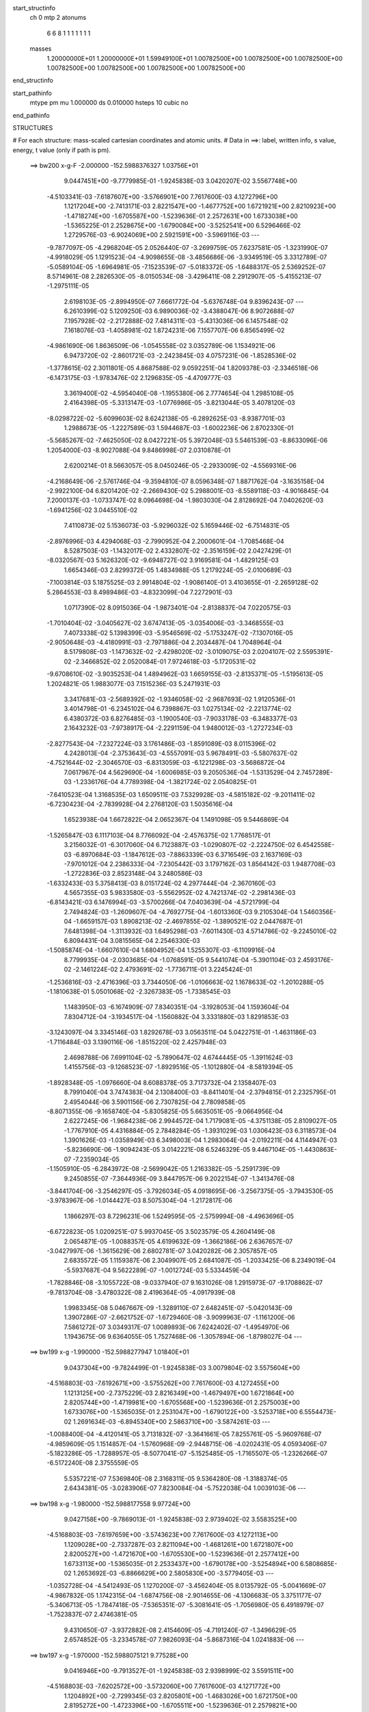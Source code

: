 start_structinfo
   ch         0
   mtp        2
   atonums
      6   6   8   1   1   1   1   1   1   1
   masses
     1.20000000E+01  1.20000000E+01  1.59949100E+01  1.00782500E+00  1.00782500E+00
     1.00782500E+00  1.00782500E+00  1.00782500E+00  1.00782500E+00  1.00782500E+00
end_structinfo

start_pathinfo
   mtype      pm
   mu         1.000000
   ds         0.010000
   hsteps     10
   cubic      no
end_pathinfo

STRUCTURES

# For each structure: mass-scaled cartesian coordinates and atomic units.
# Data in ==>: label, written info, s value, energy, t value (only if path is pm).

 ==>   bw200         x-g-F     -2.000000   -152.5988376327  1.03756E+01
    9.0447451E+00   -9.7779985E-01   -1.9245838E-03    3.0420207E-02    3.5567748E+00
   -4.5103341E-03   -7.6187607E+00   -3.5766901E+00    7.7617600E-03    4.1272796E+00
    1.1217204E+00   -2.7413171E-03    2.8221547E+00   -1.4677752E+00    1.6721921E+00
    2.8210923E+00   -1.4718274E+00   -1.6705587E+00   -1.5239636E-01    2.2572631E+00
    1.6733038E+00   -1.5365225E-01    2.2528675E+00   -1.6790084E+00   -3.5252541E+00
    6.5296466E-02    1.2729576E-03   -6.9024069E+00    2.5921591E+00   -3.5969116E-03
    ---
   -9.7877097E-05   -4.2968204E-05    2.0526440E-07   -3.2699759E-05    7.6237581E-05
   -1.3231990E-07   -4.9918029E-05    1.1291523E-04   -4.9098655E-08   -3.4856686E-06
   -3.9349519E-05    3.3312789E-07   -5.0589104E-05   -1.6964981E-05   -7.1523539E-07
   -5.0183372E-05   -1.6488317E-05    2.5369252E-07    8.5714961E-08    2.2826530E-05
   -8.0150534E-08   -3.4296411E-08    2.2912907E-05   -5.4155213E-07   -1.2975111E-05
    2.6198103E-05   -2.8994950E-07    7.6661772E-04   -5.6376748E-04    9.8396243E-07
    ---
    6.2610399E-02    5.1209250E-03    6.9890036E-02   -3.4388047E-06    8.9072688E-07
    7.1957928E-02   -2.2172888E-02    7.4814311E-03   -5.4313036E-06    6.1457548E-02
    7.1618076E-03   -1.4058981E-02    1.8724231E-06    7.1557707E-06    6.8565499E-02
   -4.9861690E-06    1.8636509E-06   -1.0545558E-02    3.0352789E-06    1.1534921E-06
    6.9473720E-02   -2.8601721E-03   -2.2423845E-03    4.0757231E-06   -1.8528536E-02
   -1.3778615E-02    2.3011801E-05    4.8687588E-02    9.0592251E-04    1.8209378E-03
   -2.3346518E-06   -6.1473175E-03   -1.9783476E-02    2.1296835E-05   -4.4709777E-03
    3.3619400E-02   -4.5954040E-08   -1.1955380E-06    2.7774654E-04    1.2985108E-05
    2.4164398E-05   -5.3313147E-03   -1.0776986E-05   -3.8213044E-05    3.4078120E-03
   -8.0298722E-02   -5.6099603E-02    8.6242138E-05   -6.2892625E-03   -8.9387701E-03
    1.2988673E-05   -1.2227589E-03    1.5944687E-03   -1.6002236E-06    2.8702330E-01
   -5.5685267E-02   -7.4625050E-02    8.0427221E-05    5.3972048E-03    5.5461539E-03
   -8.8633096E-06    1.2054000E-03   -8.9027088E-04    9.8486998E-07    2.0310878E-01
    2.6200214E-01    8.5663057E-05    8.0450246E-05   -2.2933009E-02   -4.5569316E-06
   -4.2168649E-06   -2.5761746E-04   -9.3594810E-07    8.0596348E-07    1.8871762E-04
   -3.1635158E-04   -2.9922100E-04    6.8201420E-02   -2.2669430E-02    5.2988001E-03
   -8.5589118E-03   -4.9016845E-04    7.2000137E-03   -1.0733747E-02    8.0964698E-04
   -1.9803030E-04    2.8128692E-04    7.0402620E-03   -1.6941256E-02    3.0445510E-02
    7.4110873E-02    5.1536073E-03   -5.9296032E-02    5.1659446E-02   -6.7514831E-05
   -2.8976996E-03    4.4294068E-03   -2.7990952E-04    2.2000601E-04   -1.7085468E-04
    8.5287503E-03   -1.1432017E-02    2.4332807E-02   -2.3516159E-02    2.0427429E-01
   -8.0320567E-03    5.1626320E-02   -9.6948727E-02    3.9169581E-04   -1.4829125E-03
    1.6654346E-03    2.8299372E-05    1.4834988E-05    1.2179224E-05   -2.0100689E-03
   -7.1003814E-03    5.1875525E-03    2.9914804E-02   -1.9086140E-01    3.4103655E-01
   -2.2659128E-02    5.2864553E-03    8.4989486E-03   -4.8323099E-04    7.2272901E-03
    1.0717390E-02    8.0915036E-04   -1.9873401E-04   -2.8138837E-04    7.0220575E-03
   -1.7010404E-02   -3.0405627E-02    3.6747413E-05   -3.0354006E-03   -3.3468555E-03
    7.4073338E-02    5.1398399E-03   -5.9546569E-02   -5.1753247E-02   -7.1307016E-05
   -2.9050648E-03   -4.4180991E-03   -2.7971886E-04    2.2034487E-04    1.7048964E-04
    8.5179808E-03   -1.1473632E-02   -2.4298020E-02   -3.0109075E-03    2.0204107E-02
    2.5595391E-02   -2.3466852E-02    2.0520084E-01    7.9724618E-03   -5.1720531E-02
   -9.6708610E-02   -3.9035253E-04    1.4894962E-03    1.6659155E-03   -2.8135371E-05
   -1.5195613E-05    1.2024821E-05    1.9883077E-03    7.1515236E-03    5.2471931E-03
    3.3417681E-03   -2.5689392E-02   -1.9346058E-02   -2.9687693E-02    1.9120536E-01
    3.4014798E-01   -6.2345102E-04    6.7398867E-03    1.0275134E-02   -2.2213774E-02
    6.4380372E-03    6.8276485E-03   -1.1900540E-03   -7.9033178E-03   -6.3483377E-03
    2.1643232E-03   -7.9738917E-04   -2.2291159E-04    1.9480012E-03   -1.2727234E-03
   -2.8277543E-04   -7.2327224E-03    3.1761486E-03   -1.8591089E-03    8.0115396E-02
    4.2428013E-04   -2.3753643E-03   -4.5557091E-03    5.9678491E-03   -5.5807637E-02
   -4.7521644E-02   -2.3046570E-03   -6.8313059E-03   -6.1221298E-03   -3.5686872E-04
    7.0617967E-04    4.5629690E-04   -1.6006985E-03    9.2050536E-04   -1.5313529E-04
    2.7457289E-03   -1.2336176E-04    4.7789398E-04   -1.3821724E-02    2.0540825E-01
   -7.6410523E-04    1.3168535E-03    1.6509511E-03    7.5329928E-03   -4.5815182E-02
   -9.2011411E-02   -6.7230423E-04   -2.7839928E-04    2.2768120E-03    1.5035616E-04
    1.6523938E-04    1.6672822E-04    2.0652367E-04    1.1491098E-05    9.5446869E-04
   -1.5265847E-03    6.1117103E-04    8.7766092E-04   -2.4576375E-02    1.7768517E-01
    3.2156032E-01   -6.3017060E-04    6.7123887E-03   -1.0290807E-02   -2.2224750E-02
    6.4542558E-03   -6.8970684E-03   -1.1847612E-03   -7.8863339E-03    6.3716549E-03
    2.1637169E-03   -7.9701012E-04    2.2386333E-04   -7.2305442E-03    3.1797162E-03
    1.8564142E-03    1.9487708E-03   -1.2722836E-03    2.8523148E-04    3.2480586E-03
   -1.6332433E-03    5.3758413E-03    8.0151724E-02    4.2977444E-04   -2.3670160E-03
    4.5657355E-03    5.9833580E-03   -5.5562952E-02    4.7421374E-02   -2.2981436E-03
   -6.8143421E-03    6.1476994E-03   -3.5700266E-04    7.0403639E-04   -4.5721799E-04
    2.7494824E-03   -1.2609607E-04   -4.7692775E-04   -1.6013360E-03    9.2105304E-04
    1.5460356E-04   -1.6659157E-03    1.8908213E-02   -2.4697855E-02   -1.3890521E-02
    2.0447687E-01    7.6481398E-04   -1.3113932E-03    1.6495298E-03   -7.6011430E-03
    4.5714786E-02   -9.2245010E-02    6.8094431E-04    3.0815565E-04    2.2546330E-03
   -1.5085874E-04   -1.6607610E-04    1.6804952E-04    1.5255307E-03   -6.1109916E-04
    8.7799935E-04   -2.0303685E-04   -1.0768591E-05    9.5441074E-04   -5.3901104E-03
    2.4593176E-02   -2.1461224E-02    2.4793691E-02   -1.7736711E-01    3.2245424E-01
   -1.2536816E-03   -2.4716396E-03    3.7344050E-06   -1.0106663E-02    1.1678633E-02
   -1.2010288E-05   -1.1810638E-01    5.0501068E-02   -2.3267383E-05   -1.7338545E-03
    1.1483950E-03   -6.1674909E-07    7.8340351E-04   -3.1928053E-04    1.1593604E-04
    7.8304712E-04   -3.1934517E-04   -1.1560882E-04    3.3331880E-03    1.8291853E-03
   -3.1243097E-04    3.3345146E-03    1.8292678E-03    3.0563511E-04    5.0422751E-01
   -1.4631186E-03   -1.7116484E-03    3.1390116E-06   -1.8515220E-02    2.4257948E-03
    2.4698788E-06    7.6991104E-02   -5.7890647E-02    4.6744445E-05   -1.3911624E-03
    1.4155756E-03   -9.1268523E-07   -1.8929516E-05   -1.1012880E-04   -8.5819394E-05
   -1.8928348E-05   -1.0976660E-04    8.6088378E-05    3.7173732E-04    2.1358407E-03
    8.7991040E-04    3.7474383E-04    2.1308400E-03   -8.8411401E-04   -2.3794815E-01
    2.2325795E-01    2.4954044E-06    3.5901156E-06    2.7307825E-04    2.7809858E-05
   -8.8071355E-06   -9.1658740E-04   -5.8305825E-05    5.6635051E-05   -9.0664956E-04
    2.6227245E-06   -1.9684238E-06    2.9944572E-04    1.7179081E-05   -4.3751138E-05
    2.8109027E-05   -1.7767910E-05    4.4316884E-05    2.7848284E-05   -1.3931029E-03
    1.0306423E-03    6.3118573E-04    1.3901626E-03   -1.0358949E-03    6.3498003E-04
    1.2983064E-04   -2.0192211E-04    4.1144947E-03   -5.8236690E-06   -1.9094243E-05
    3.0142221E-08    6.5246329E-05    9.4467104E-05   -1.4430863E-07   -7.2359034E-05
   -1.1505910E-05   -6.2843972E-08   -2.5699042E-05    1.2163382E-05   -5.2591739E-09
    9.2450855E-07   -7.3644936E-09    3.8447957E-06    9.2022154E-07   -1.3413476E-08
   -3.8441704E-06   -3.2546297E-05   -3.7926034E-05    4.0918695E-06   -3.2567375E-05
   -3.7943530E-05   -3.9783967E-06   -1.0144427E-03    8.5075304E-04   -1.2172817E-06
    1.1866297E-03    8.7296231E-06    1.5249595E-05   -2.5759994E-08   -4.4963696E-05
   -6.6722823E-05    1.0209251E-07    5.9937045E-05    3.5023579E-05    4.2604149E-08
    2.0654871E-05   -1.0088357E-05    4.6199632E-09   -1.3662186E-06    2.6367657E-07
   -3.0427997E-06   -1.3615629E-06    2.6802781E-07    3.0420282E-06    2.3057857E-05
    2.6835572E-05    1.1159387E-06    2.3049907E-05    2.6841087E-05   -1.2033425E-06
    8.2349019E-04   -5.5937687E-04    9.5622289E-07   -1.0012724E-03    5.5334459E-04
   -1.7828846E-08   -3.1055722E-08   -9.0337940E-07    9.1631026E-08    1.2915973E-07
   -9.1708862E-07   -9.7813704E-08   -3.4780322E-08    2.4196364E-05   -4.0917939E-08
    1.9983345E-08    5.0467667E-09   -1.3289110E-07    2.6482451E-07   -5.0420143E-09
    1.3907286E-07   -2.6621752E-07   -1.6729460E-08   -3.9099963E-07   -1.1161200E-06
    7.5861272E-07    3.0349317E-07    1.0089893E-06    7.6242402E-07   -1.4954970E-06
    1.1943675E-06    9.6364055E-05    1.7527468E-06   -1.3057894E-06   -1.8798027E-04
    ---
 ==>   bw199           x-g     -1.990000   -152.5988277947  1.01840E+01
    9.0437304E+00   -9.7824499E-01   -1.9245838E-03    3.0079804E-02    3.5575604E+00
   -4.5168803E-03   -7.6192671E+00   -3.5755262E+00    7.7617600E-03    4.1272455E+00
    1.1213125E+00   -2.7375229E-03    2.8216349E+00   -1.4679497E+00    1.6721864E+00
    2.8205744E+00   -1.4719981E+00   -1.6705568E+00   -1.5239636E-01    2.2575003E+00
    1.6733076E+00   -1.5365035E-01    2.2531047E+00   -1.6790122E+00   -3.5253718E+00
    6.5554473E-02    1.2691634E-03   -6.8945340E+00    2.5863710E+00   -3.5874261E-03
    ---
   -1.0088400E-04   -4.4120141E-05    3.7131832E-07   -3.3641661E-05    7.8255761E-05
   -5.9609768E-07   -4.9859609E-05    1.1514857E-04   -1.5760968E-09   -2.9448715E-06
   -4.0202431E-05    4.0593406E-07   -5.1823286E-05   -1.7288957E-05   -8.5077041E-07
   -5.1525485E-05   -1.7165507E-05   -1.2326266E-07   -6.5172240E-08    2.3755559E-05
    5.5357221E-07    7.5369840E-08    2.3168311E-05    9.5364280E-08   -1.3188374E-05
    2.6434381E-05   -3.0283906E-07    7.8230084E-04   -5.7522038E-04    1.0039103E-06
    ---
 ==>   bw198           x-g     -1.980000   -152.5988177558  9.97724E+00
    9.0427158E+00   -9.7869013E-01   -1.9245838E-03    2.9739402E-02    3.5583525E+00
   -4.5168803E-03   -7.6197659E+00   -3.5743623E+00    7.7617600E-03    4.1272113E+00
    1.1209028E+00   -2.7337287E-03    2.8211094E+00   -1.4681261E+00    1.6721807E+00
    2.8200527E+00   -1.4721670E+00   -1.6705530E+00   -1.5239636E-01    2.2577412E+00
    1.6733113E+00   -1.5365035E-01    2.2533437E+00   -1.6790178E+00   -3.5254894E+00
    6.5808685E-02    1.2653692E-03   -6.8866629E+00    2.5805830E+00   -3.5779405E-03
    ---
   -1.0352728E-04   -4.5412493E-05    1.1270200E-07   -3.4562404E-05    8.0135792E-05
   -5.0041669E-07   -4.9867832E-05    1.1742315E-04   -1.6874756E-08   -2.9014655E-06
   -4.1306683E-05    3.3751177E-07   -5.3406713E-05   -1.7847418E-05   -7.5365351E-07
   -5.3081641E-05   -1.7056980E-05    6.4918979E-07   -1.7523837E-07    2.4746381E-05
    9.4310650E-07   -3.9372882E-08    2.4154609E-05   -4.7191240E-07   -1.3496629E-05
    2.6574852E-05   -3.2334578E-07    7.9826093E-04   -5.8687316E-04    1.0241883E-06
    ---
 ==>   bw197           x-g     -1.970000   -152.5988075121  9.77528E+00
    9.0416946E+00   -9.7913527E-01   -1.9245838E-03    2.9398999E-02    3.5591511E+00
   -4.5168803E-03   -7.6202572E+00   -3.5732060E+00    7.7617600E-03    4.1271772E+00
    1.1204892E+00   -2.7299345E-03    2.8205801E+00   -1.4683026E+00    1.6721750E+00
    2.8195272E+00   -1.4723396E+00   -1.6705511E+00   -1.5239636E-01    2.2579821E+00
    1.6733132E+00   -1.5365225E-01    2.2535846E+00   -1.6790235E+00   -3.5256051E+00
    6.6059103E-02    1.2615750E-03   -6.8787918E+00    2.5747968E+00   -3.5684550E-03
    ---
   -1.0621181E-04   -4.6319094E-05    2.5888863E-07   -3.5350250E-05    8.2396599E-05
   -1.1347415E-07   -5.0103492E-05    1.1960267E-04   -3.7479556E-08   -3.2557303E-06
   -4.2803872E-05    3.5004739E-07   -5.4976518E-05   -1.8363214E-05   -7.4562523E-07
   -5.4506210E-05   -1.8009770E-05    7.1186190E-08   -1.3868506E-07    2.5088778E-05
    3.6569629E-07   -2.2036063E-07    2.5249823E-05   -1.0886033E-06   -1.3322568E-05
    2.6602625E-05   -3.4997252E-07    8.1450065E-04   -5.9872839E-04    1.0448114E-06
    ---
 ==>   bw196           x-g     -1.960000   -152.5987970589  9.57798E+00
    9.0406668E+00   -9.7958696E-01   -1.9245838E-03    2.9058597E-02    3.5599563E+00
   -4.5234265E-03   -7.6207409E+00   -3.5720496E+00    7.7617600E-03    4.1271430E+00
    1.1200718E+00   -2.7261403E-03    2.8200470E+00   -1.4684809E+00    1.6721693E+00
    2.8189960E+00   -1.4725122E+00   -1.6705492E+00   -1.5239826E-01    2.2582249E+00
    1.6733170E+00   -1.5365414E-01    2.2538256E+00   -1.6790273E+00   -3.5257208E+00
    6.6305726E-02    1.2577808E-03   -6.8709207E+00    2.5690125E+00   -3.5589695E-03
    ---
   -1.0889572E-04   -4.7498216E-05    3.3805033E-07   -3.6067396E-05    8.4854827E-05
   -6.6247562E-07   -5.0365959E-05    1.2183400E-04   -1.3418945E-08   -3.6178070E-06
   -4.4189606E-05    3.7762367E-07   -5.6482545E-05   -1.8819769E-05   -7.3669559E-07
   -5.6167107E-05   -1.8463794E-05   -4.4232719E-08   -3.5785009E-07    2.6145418E-05
    1.0404130E-06   -3.1014947E-07    2.5305655E-05   -1.6654223E-07   -1.3228635E-05
    2.6545568E-05   -3.6343041E-07    8.3102608E-04   -6.1079040E-04    1.0657935E-06
    ---
 ==>   bw195           x-g     -1.950000   -152.5987863933  9.38523E+00
    9.0396325E+00   -9.8003865E-01   -1.9245838E-03    2.8711648E-02    3.5607680E+00
   -4.5234265E-03   -7.6212170E+00   -3.5708933E+00    7.7617600E-03    4.1271108E+00
    1.1196526E+00   -2.7223461E-03    2.8195101E+00   -1.4686592E+00    1.6721636E+00
    2.8184629E+00   -1.4726849E+00   -1.6705454E+00   -1.5240016E-01    2.2584678E+00
    1.6733208E+00   -1.5365604E-01    2.2540684E+00   -1.6790330E+00   -3.5258365E+00
    6.6548556E-02    1.2539866E-03   -6.8630515E+00    2.5632283E+00   -3.5494840E-03
    ---
   -1.1172255E-04   -4.8964750E-05    1.8655159E-07   -3.7099085E-05    8.7362950E-05
   -4.6800008E-07   -5.0550156E-05    1.2415533E-04   -1.7607048E-08   -3.3316013E-06
   -4.5178973E-05    3.5382473E-07   -5.8078592E-05   -1.9227266E-05   -8.0450728E-07
   -5.7704368E-05   -1.8552906E-05    4.8083984E-07   -3.4293713E-07    2.6442907E-05
    7.5940989E-07   -3.1411065E-07    2.5951707E-05   -4.4923400E-07   -1.3158585E-05
    2.6516453E-05   -3.8614092E-07    8.4784029E-04   -6.2306072E-04    1.0871247E-06
    ---
 ==>   bw194           x-g     -1.940000   -152.5987755114  9.19694E+00
    9.0385917E+00   -9.8049033E-01   -1.9245838E-03    2.8364699E-02    3.5615797E+00
   -4.5234265E-03   -7.6216856E+00   -3.5697370E+00    7.7617600E-03    4.1270766E+00
    1.1192295E+00   -2.7185519E-03    2.8189694E+00   -1.4688394E+00    1.6721579E+00
    2.8179260E+00   -1.4728613E+00   -1.6705435E+00   -1.5240205E-01    2.2587125E+00
    1.6733227E+00   -1.5365794E-01    2.2543131E+00   -1.6790387E+00   -3.5259504E+00
    6.6787591E-02    1.2501924E-03   -6.8551823E+00    2.5574459E+00   -3.5399984E-03
    ---
   -1.1448864E-04   -4.9712895E-05    3.1349678E-07   -3.8063179E-05    8.9582789E-05
   -9.3740999E-08   -5.0911630E-05    1.2673504E-04   -2.6750663E-08   -3.9288490E-06
   -4.6965918E-05    3.6671336E-07   -5.9695205E-05   -1.9968193E-05   -5.8185107E-07
   -5.9157905E-05   -1.9740649E-05   -3.0860446E-07   -3.0527340E-07    2.6791059E-05
    1.5626165E-07   -3.4754533E-07    2.7029259E-05   -9.8324931E-07   -1.2289161E-05
    2.5931726E-05   -4.0980777E-07    8.6494553E-04   -6.3554141E-04    1.1088118E-06
    ---
 ==>   bw193           x-g     -1.930000   -152.5987644088  9.01295E+00
    9.0375443E+00   -9.8094857E-01   -1.9245838E-03    2.8017750E-02    3.5623980E+00
   -4.5299727E-03   -7.6221390E+00   -3.5685882E+00    7.7617600E-03    4.1270444E+00
    1.1188027E+00   -2.7147576E-03    2.8184250E+00   -1.4690197E+00    1.6721522E+00
    2.8173835E+00   -1.4730358E+00   -1.6705397E+00   -1.5240395E-01    2.2589591E+00
    1.6733265E+00   -1.5366173E-01    2.2545597E+00   -1.6790425E+00   -3.5260642E+00
    6.7024729E-02    1.2463982E-03   -6.8473131E+00    2.5516635E+00   -3.5305129E-03
    ---
   -1.1740339E-04   -5.1202349E-05    2.3771832E-07   -3.9086834E-05    9.1920141E-05
   -5.3628980E-07   -5.0762248E-05    1.2896093E-04   -3.3865980E-09   -3.9754770E-06
   -4.8264215E-05    4.0239856E-07   -6.1248050E-05   -2.0270040E-05   -7.1691222E-07
   -6.0952768E-05   -1.9617579E-05    3.2324117E-07   -3.2518237E-07    2.7906019E-05
    7.0357134E-07   -4.0272640E-07    2.7517519E-05   -3.7065124E-07   -1.3231381E-05
    2.6710526E-05   -4.2877439E-07    8.8235206E-04   -6.4823968E-04    1.1308773E-06
    ---
 ==>   bw192           x-g     -1.920000   -152.5987530822  8.83318E+00
    9.0364904E+00   -9.8140680E-01   -1.9245838E-03    2.7670801E-02    3.5632228E+00
   -4.5299727E-03   -7.6225849E+00   -3.5674394E+00    7.7617600E-03    4.1270121E+00
    1.1183739E+00   -2.7109634E-03    2.8178767E+00   -1.4692018E+00    1.6721446E+00
    2.8168390E+00   -1.4732123E+00   -1.6705378E+00   -1.5240775E-01    2.2592058E+00
    1.6733303E+00   -1.5366553E-01    2.2548064E+00   -1.6790482E+00   -3.5261761E+00
    6.7258073E-02    1.2426040E-03   -6.8394439E+00    2.5458830E+00   -3.5210274E-03
    ---
   -1.2049053E-04   -5.2513230E-05    4.5388575E-07   -3.9998134E-05    9.4448552E-05
   -3.4775667E-07   -5.0872565E-05    1.3135784E-04   -7.9138711E-09   -4.0011429E-06
   -4.9482135E-05    3.5871295E-07   -6.2933536E-05   -2.0504422E-05   -1.1800362E-06
   -6.2454074E-05   -2.0357173E-05    2.4000114E-08   -3.9940108E-07    2.8291976E-05
    4.3051607E-07   -5.0359767E-07    2.8253080E-05   -6.6906395E-07   -1.3314079E-05
    2.6946069E-05   -4.5211680E-07    9.0005890E-04   -6.6115490E-04    1.1533033E-06
    ---
 ==>   bw191           x-g     -1.910000   -152.5987415290  8.65755E+00
    9.0354299E+00   -9.8186503E-01   -1.9245838E-03    2.7323853E-02    3.5640542E+00
   -4.5299727E-03   -7.6230309E+00   -3.5662907E+00    7.7617600E-03    4.1269818E+00
    1.1179433E+00   -2.7071692E-03    2.8173265E+00   -1.4693839E+00    1.6721389E+00
    2.8162926E+00   -1.4733887E+00   -1.6705340E+00   -1.5241154E-01    2.2594543E+00
    1.6733341E+00   -1.5366932E-01    2.2550549E+00   -1.6790539E+00   -3.5262881E+00
    6.7489520E-02    1.2388097E-03   -6.8315766E+00    2.5401044E+00   -3.5115419E-03
    ---
   -1.2390348E-04   -5.3948290E-05    3.0275452E-07   -4.0720028E-05    9.7127957E-05
   -1.5304455E-07   -5.1253075E-05    1.3371743E-04   -1.2316075E-08   -3.4016857E-06
   -5.0317070E-05    3.3413146E-07   -6.4451463E-05   -2.1124087E-05   -1.0234097E-06
   -6.3912259E-05   -2.0659490E-05    3.2416363E-07   -4.5337457E-07    2.8723190E-05
    1.5865055E-07   -5.7599696E-07    2.9032480E-05   -9.6194798E-07   -1.3040488E-05
    2.6934722E-05   -4.7522051E-07    9.1807204E-04   -6.7429118E-04    1.1761041E-06
    ---
 ==>   bw190         x-g-F     -1.900000   -152.5987297437  8.48592E+00
    9.0343694E+00   -9.8232327E-01   -1.9245838E-03    2.6976904E-02    3.5648856E+00
   -4.5365189E-03   -7.6234692E+00   -3.5651419E+00    7.7617600E-03    4.1269514E+00
    1.1175107E+00   -2.7033750E-03    2.8167726E+00   -1.4695679E+00    1.6721332E+00
    2.8157406E+00   -1.4735670E+00   -1.6705302E+00   -1.5241533E-01    2.2597047E+00
    1.6733379E+00   -1.5367312E-01    2.2553034E+00   -1.6790577E+00   -3.5264019E+00
    6.7719070E-02    1.2350155E-03   -6.8237093E+00    2.5343259E+00   -3.5020563E-03
    ---
   -1.2703553E-04   -5.5089738E-05    1.9937208E-07   -4.1529072E-05    9.9609645E-05
   -6.9842102E-07   -5.1236895E-05    1.3605649E-04    1.1236432E-08   -3.2686769E-06
   -5.1409049E-05    3.7051766E-07   -6.6091295E-05   -2.2084170E-05   -6.3384972E-07
   -6.5767896E-05   -2.1208170E-05    4.3462921E-07   -5.8003477E-07    2.9859687E-05
    7.8734701E-07   -5.6918194E-07    2.9166984E-05    8.9819825E-09   -1.4352931E-05
    2.7686059E-05   -4.8965687E-07    9.3640157E-04   -6.8765580E-04    1.1992988E-06
    ---
    6.2656863E-02    5.1451214E-03    6.9864862E-02   -3.5246833E-06    9.6917291E-07
    7.1953399E-02   -2.2158808E-02    7.5015143E-03   -5.4568961E-06    6.1451482E-02
    7.1763476E-03   -1.4076718E-02    1.8866394E-06    9.5427804E-06    6.8584214E-02
   -5.0084125E-06    1.9084620E-06   -1.0545321E-02    3.1518551E-06    8.3171305E-07
    6.9476115E-02   -2.8730054E-03   -2.2433366E-03    4.0753070E-06   -1.8544223E-02
   -1.3782174E-02    2.3058422E-05    4.8737072E-02    9.0877573E-04    1.8198483E-03
   -2.3296839E-06   -6.1565306E-03   -1.9779088E-02    2.1443112E-05   -4.4752089E-03
    3.3613114E-02   -6.6509997E-08   -1.2110159E-06    2.7895761E-04    1.2900807E-05
    2.4206124E-05   -5.3316616E-03   -1.0062996E-05   -3.8768625E-05    3.4024978E-03
   -8.0516180E-02   -5.6088977E-02    8.4900595E-05   -6.2835060E-03   -8.9191142E-03
    1.2815697E-05   -1.2245957E-03    1.5929076E-03   -1.6207925E-06    2.8779957E-01
   -5.5674208E-02   -7.4414822E-02    7.8863869E-05    5.4132346E-03    5.5525312E-03
   -8.7624558E-06    1.2084000E-03   -8.9270778E-04    1.0049459E-06    2.0307744E-01
    2.6122681E-01    8.4321117E-05    7.8874403E-05   -2.2933475E-02   -4.5383471E-06
   -4.2251926E-06   -2.5804148E-04   -9.2340564E-07    8.0649507E-07    1.8930324E-04
   -3.1148549E-04   -2.9336661E-04    6.8196444E-02   -2.2648288E-02    5.2232412E-03
   -8.4530441E-03   -4.8269692E-04    7.1971391E-03   -1.0727922E-02    8.1042120E-04
   -1.9645991E-04    2.8149697E-04    7.0229804E-03   -1.6975637E-02    3.0489024E-02
    7.4033019E-02    5.0807161E-03   -5.9321481E-02    5.1678778E-02   -6.8757639E-05
   -2.9111262E-03    4.4505068E-03   -2.8281852E-04    2.2027604E-04   -1.7175551E-04
    8.4941577E-03   -1.1415570E-02    2.4272331E-02   -2.3259365E-02    2.0438328E-01
   -7.9292747E-03    5.1643311E-02   -9.6942007E-02    3.8965111E-04   -1.4839898E-03
    1.6644818E-03    2.8388538E-05    1.4995117E-05    1.2438343E-05   -2.0237457E-03
   -7.0992849E-03    5.1908335E-03    2.9534311E-02   -1.9092498E-01    3.4101654E-01
   -2.2638411E-02    5.2112927E-03    8.3947944E-03   -4.7591474E-04    7.2241151E-03
    1.0711726E-02    8.0988719E-04   -1.9716099E-04   -2.8161049E-04    7.0052615E-03
   -1.7044081E-02   -3.0449588E-02    2.5346740E-05   -2.9967443E-03   -3.2997157E-03
    7.3997023E-02    5.0673552E-03   -5.9568915E-02   -5.1771324E-02   -7.2461332E-05
   -2.9184992E-03   -4.4392917E-03   -2.8260721E-04    2.2060901E-04    1.7138807E-04
    8.4838252E-03   -1.1456514E-02   -2.4237972E-02   -2.9729264E-03    2.0215901E-02
    2.5604196E-02   -2.3211752E-02    2.0529847E-01    7.8713946E-03   -5.1736334E-02
   -9.6704815E-02   -3.8838912E-04    1.4906084E-03    1.6650964E-03   -2.8214609E-05
   -1.5349063E-05    1.2287394E-05    2.0023903E-03    7.1495802E-03    5.2492818E-03
    3.2947914E-03   -2.5697072E-02   -1.9350704E-02   -2.9313351E-02    1.9126432E-01
    3.4013873E-01   -6.1178458E-04    6.7349933E-03    1.0271353E-02   -2.2208774E-02
    6.4081709E-03    6.7887560E-03   -1.1897621E-03   -7.9035072E-03   -6.3532991E-03
    2.1613834E-03   -8.0166135E-04   -2.2353686E-04    1.9454336E-03   -1.2762037E-03
   -2.8294476E-04   -7.2257023E-03    3.1879621E-03   -1.8583900E-03    8.0051413E-02
    4.2057668E-04   -2.3808995E-03   -4.5626011E-03    5.9400338E-03   -5.5809503E-02
   -4.7520562E-02   -2.3068201E-03   -6.8262761E-03   -6.1176079E-03   -3.5669879E-04
    7.0641840E-04    4.5551096E-04   -1.6000872E-03    9.2460490E-04   -1.5326538E-04
    2.7495655E-03   -1.3194023E-04    4.7876117E-04   -1.3723881E-02    2.0542223E-01
   -7.6349482E-04    1.3170964E-03    1.6505912E-03    7.4967058E-03   -4.5813742E-02
   -9.2013620E-02   -6.7299640E-04   -2.8020476E-04    2.2773147E-03    1.5031842E-04
    1.6545612E-04    1.6639681E-04    2.0639100E-04    1.0753500E-05    9.5480594E-04
   -1.5251974E-03    6.1388063E-04    8.7754343E-04   -2.4433666E-02    1.7768557E-01
    3.2156863E-01   -6.1843248E-04    6.7075527E-03   -1.0287002E-02   -2.2219609E-02
    6.4245957E-03   -6.8583785E-03   -1.1844763E-03   -7.8864608E-03    6.3766538E-03
    2.1606631E-03   -8.0128978E-04    2.2456159E-04   -7.2235881E-03    3.1913793E-03
    1.8555915E-03    1.9463282E-03   -1.2758184E-03    2.8539339E-04    3.2490601E-03
   -1.6186687E-03    5.3552674E-03    8.0086938E-02    4.2607815E-04   -2.3725514E-03
    4.5726017E-03    5.9556355E-03   -5.5565033E-02    4.7420928E-02   -2.3001943E-03
   -6.8092385E-03    6.1432348E-03   -3.5673688E-04    7.0419495E-04   -4.5639798E-04
    2.7533221E-03   -1.3465866E-04   -4.7770356E-04   -1.6007662E-03    9.2518807E-04
    1.5475533E-04   -1.6513760E-03    1.8906505E-02   -2.4699222E-02   -1.3793612E-02
    2.0449121E-01    7.6423176E-04   -1.3116414E-03    1.6491635E-03   -7.5650168E-03
    4.5714085E-02   -9.2248251E-02    6.8163442E-04    3.0994281E-04    2.2550668E-03
   -1.5081400E-04   -1.6629625E-04    1.6767408E-04    1.5241479E-03   -6.1382482E-04
    8.7788579E-04   -2.0290003E-04   -1.0085941E-05    9.5481194E-04   -5.3696121E-03
    2.4594389E-02   -2.1460895E-02    2.4651474E-02   -1.7736975E-01    3.2246624E-01
   -1.2585543E-03   -2.4681410E-03    3.7206259E-06   -1.0112591E-02    1.1665869E-02
   -1.2284243E-05   -1.1817839E-01    5.0529504E-02   -2.5736227E-05   -1.7285352E-03
    1.1492421E-03   -5.9196861E-07    7.8368077E-04   -3.2092836E-04    1.1549181E-04
    7.8326586E-04   -3.2094776E-04   -1.1514857E-04    3.3412934E-03    1.8349963E-03
   -3.1085110E-04    3.3427739E-03    1.8352004E-03    3.0407314E-04    5.0466671E-01
   -1.4679075E-03   -1.7128428E-03    3.1383358E-06   -1.8507303E-02    2.4395125E-03
    2.1830582E-06    7.7008827E-02   -5.7884714E-02    4.8779564E-05   -1.3929194E-03
    1.4207297E-03   -9.0933414E-07   -1.9212688E-05   -1.0987326E-04   -8.6366808E-05
   -1.9195292E-05   -1.0950970E-04    8.6614812E-05    3.7251720E-04    2.1294313E-03
    8.7989385E-04    3.7547757E-04    2.1245479E-03   -8.8408384E-04   -2.3815751E-01
    2.2327339E-01    2.5523342E-06    3.6244916E-06    2.7392796E-04    2.8041361E-05
   -8.6976995E-06   -9.1647969E-04   -6.1291804E-05    5.8328252E-05   -8.9602052E-04
    2.6579476E-06   -2.0088163E-06    3.0050069E-04    1.6429610E-05   -4.4535293E-05
    2.8327804E-05   -1.7015203E-05    4.5091742E-05    2.8059501E-05   -1.3890022E-03
    1.0312992E-03    6.2936786E-04    1.3861640E-03   -1.0366268E-03    6.3331422E-04
    1.4080590E-04   -2.0921009E-04    4.0453259E-03   -6.5444405E-06   -2.1768024E-05
    3.4171981E-08    7.5329911E-05    1.0892303E-04   -1.6733624E-07   -9.9322809E-05
   -2.4055511E-06   -8.1521576E-08   -2.9399979E-05    1.3841932E-05   -5.6637117E-09
    9.7266101E-07   -1.3574122E-09    4.3487740E-06    9.6783036E-07   -7.7628338E-09
   -4.3477199E-06   -3.7855100E-05   -4.3395367E-05    5.0241500E-06   -3.7879541E-05
   -4.3415932E-05   -4.8941445E-06   -1.1516709E-03    9.7951708E-04   -1.4327695E-06
    1.4131950E-03    1.0204070E-05    1.7492589E-05   -2.9594757E-08   -5.1808298E-05
   -7.6858659E-05    1.1834347E-07    8.1650091E-05    3.4521635E-05    5.5275648E-08
    2.3789903E-05   -1.1586183E-05    5.0882345E-09   -1.5389203E-06    3.1421579E-07
   -3.4605125E-06   -1.5333922E-06    3.1873846E-07    3.4593547E-06    2.6532003E-05
    3.0719103E-05    1.2892055E-06    2.6522325E-05    3.0725382E-05   -1.3897646E-06
    9.4220530E-04   -6.3463021E-04    1.1272923E-06   -1.1976948E-03    6.5146159E-04
   -2.0771850E-08   -3.5603159E-08   -1.0912519E-06    1.0540516E-07    1.4824760E-07
   -1.0805434E-06   -1.3609203E-07   -2.5425098E-08    2.9712775E-05   -4.7033954E-08
    2.2886747E-08    3.8091297E-09   -1.5978064E-07    3.2200844E-07   -6.9537533E-09
    1.6684298E-07   -3.2367154E-07   -2.0179302E-08   -6.0644735E-07   -1.3067170E-06
    9.0692482E-07    5.0609799E-07    1.1843231E-06    9.1134300E-07   -1.7011927E-06
    1.3708749E-06    1.2188383E-04    2.0916401E-06   -1.5571099E-06   -2.3455469E-04
    ---
 ==>   bw189           x-g     -1.890000   -152.5987177219  8.33301E+00
    9.0333023E+00   -9.8278805E-01   -1.9245838E-03    2.6623409E-02    3.5657235E+00
   -4.5365189E-03   -7.6238924E+00   -3.5639931E+00    7.7617600E-03    4.1269211E+00
    1.1170725E+00   -2.6995808E-03    2.8162129E+00   -1.4697520E+00    1.6721276E+00
    2.8151847E+00   -1.4737473E+00   -1.6705283E+00   -1.5242103E-01    2.2599570E+00
    1.6733417E+00   -1.5367881E-01    2.2555538E+00   -1.6790634E+00   -3.5265119E+00
    6.7942928E-02    1.2312213E-03   -6.8158420E+00    2.5285492E+00   -3.4925708E-03
    ---
   -1.2995572E-04   -5.6351408E-05    3.2140838E-07   -4.2754691E-05    1.0200817E-04
   -5.8807787E-07   -5.1363774E-05    1.3876188E-04   -5.7515871E-09   -3.5050304E-06
   -5.2916217E-05    3.8350440E-07   -6.7935343E-05   -2.2477250E-05   -6.5447239E-07
   -6.7442976E-05   -2.2048483E-05   -1.0838437E-07   -6.8864127E-07    3.0650925E-05
    8.1434679E-07   -6.6856110E-07    2.9951196E-05   -2.0363046E-07   -1.4215852E-05
    2.7737393E-05   -5.1113413E-07    9.5503906E-04   -7.0124262E-04    1.2228604E-06
    ---
 ==>   bw188           x-g     -1.880000   -152.5987054627  8.16853E+00
    9.0322288E+00   -9.8325283E-01   -1.9245838E-03    2.6269914E-02    3.5665614E+00
   -4.5365189E-03   -7.6243081E+00   -3.5628443E+00    7.7617600E-03    4.1268907E+00
    1.1166324E+00   -2.6957866E-03    2.8156514E+00   -1.4699360E+00    1.6721200E+00
    2.8146251E+00   -1.4739256E+00   -1.6705245E+00   -1.5242672E-01    2.2602093E+00
    1.6733436E+00   -1.5368450E-01    2.2558061E+00   -1.6790691E+00   -3.5266238E+00
    6.8162992E-02    1.2274271E-03   -6.8079766E+00    2.5227744E+00   -3.4830853E-03
    ---
   -1.3302984E-04   -5.7864840E-05    3.3523630E-07   -4.3891057E-05    1.0417443E-04
   -2.4173920E-07   -5.1221224E-05    1.4155219E-04   -1.4794567E-08   -3.5946572E-06
   -5.4420034E-05    4.0713681E-07   -6.9782610E-05   -2.2488026E-05   -1.2817411E-06
   -6.9304624E-05   -2.2115122E-05    4.2295819E-07   -7.4612563E-07    3.1096659E-05
    1.8933119E-07   -8.2206235E-07    3.1136218E-05   -7.1238205E-07   -1.5201148E-05
    2.8135756E-05   -5.3579769E-07    9.7399481E-04   -7.1505926E-04    1.2468098E-06
    ---
 ==>   bw187           x-g     -1.870000   -152.5986929589  8.00778E+00
    9.0311486E+00   -9.8371761E-01   -1.9245838E-03    2.5916419E-02    3.5674059E+00
   -4.5430651E-03   -7.6247238E+00   -3.5617031E+00    7.7617600E-03    4.1268604E+00
    1.1161903E+00   -2.6919924E-03    2.8150880E+00   -1.4701219E+00    1.6721143E+00
    2.8140635E+00   -1.4741058E+00   -1.6705207E+00   -1.5243241E-01    2.2604635E+00
    1.6733474E+00   -1.5369019E-01    2.2560603E+00   -1.6790748E+00   -3.5267339E+00
    6.8381160E-02    1.2236329E-03   -6.8001112E+00    2.5169996E+00   -3.4735997E-03
    ---
   -1.3632253E-04   -5.9088772E-05    2.3747211E-07   -4.4783195E-05    1.0660262E-04
   -5.2198270E-07   -5.1541569E-05    1.4414443E-04    1.5730932E-08   -3.6541705E-06
   -5.5884640E-05    4.4245918E-07   -7.1358850E-05   -2.3309859E-05   -9.4356122E-07
   -7.1100834E-05   -2.2524126E-05    5.8052123E-07   -8.1260591E-07    3.2288823E-05
    7.7637213E-07   -8.3486141E-07    3.2061296E-05   -6.5462053E-07   -1.5255915E-05
    2.8283750E-05   -5.5326651E-07    9.9327730E-04   -7.2911147E-04    1.2711667E-06
    ---
 ==>   bw186           x-g     -1.860000   -152.5986802069  7.85067E+00
    9.0300620E+00   -9.8418239E-01   -1.9245838E-03    2.5562924E-02    3.5682569E+00
   -4.5430651E-03   -7.6251319E+00   -3.5605619E+00    7.7617600E-03    4.1268300E+00
    1.1157464E+00   -2.6881982E-03    2.8145207E+00   -1.4703097E+00    1.6721067E+00
    2.8135001E+00   -1.4742879E+00   -1.6705169E+00   -1.5243810E-01    2.2607177E+00
    1.6733512E+00   -1.5369588E-01    2.2563127E+00   -1.6790804E+00   -3.5268420E+00
    6.8597429E-02    1.2198387E-03   -6.7922458E+00    2.5112267E+00   -3.4641142E-03
    ---
   -1.3977679E-04   -6.0221249E-05    2.6200047E-07   -4.5666433E-05    1.0943473E-04
   -4.2003361E-07   -5.1978113E-05    1.4679931E-04   -9.5233239E-10   -3.6839045E-06
   -5.7252461E-05    4.0906790E-07   -7.3059893E-05   -2.4117888E-05   -9.6710765E-07
   -7.2670730E-05   -2.3430275E-05    4.4981114E-07   -7.9217215E-07    3.2741335E-05
    5.0615731E-07   -8.1346693E-07    3.2510128E-05   -5.6982167E-07   -1.4901725E-05
    2.8312029E-05   -5.7491344E-07    1.0128881E-03   -7.4340043E-04    1.2959138E-06
    ---
 ==>   bw185           x-g     -1.850000   -152.5986672024  7.69710E+00
    9.0289753E+00   -9.8465372E-01   -1.9245838E-03    2.5209429E-02    3.5691079E+00
   -4.5430651E-03   -7.6255325E+00   -3.5594207E+00    7.7617600E-03    4.1267996E+00
    1.1153006E+00   -2.6844040E-03    2.8139497E+00   -1.4704956E+00    1.6721010E+00
    2.8129347E+00   -1.4744701E+00   -1.6705150E+00   -1.5244379E-01    2.2609739E+00
    1.6733550E+00   -1.5370347E-01    2.2565688E+00   -1.6790861E+00   -3.5269501E+00
    6.8809905E-02    1.2160445E-03   -6.7843804E+00    2.5054538E+00   -3.4546287E-03
    ---
   -1.4306969E-04   -6.1660528E-05    4.2815291E-07   -4.6591572E-05    1.1187518E-04
   -1.8638748E-07   -5.2384712E-05    1.4961923E-04   -1.9191668E-08   -3.7499828E-06
   -5.8540793E-05    3.6232511E-07   -7.5007982E-05   -2.4367015E-05   -1.0949391E-06
   -7.4335162E-05   -2.4153732E-05   -5.1922107E-08   -8.6417768E-07    3.3643475E-05
    4.5578725E-07   -1.0271727E-06    3.3771653E-05   -1.1489448E-06   -1.4708346E-05
    2.8250810E-05   -6.0116297E-07    1.0328338E-03   -7.5793064E-04    1.3210702E-06
    ---
 ==>   bw184           x-g     -1.840000   -152.5986539411  7.54700E+00
    9.0278821E+00   -9.8512505E-01   -1.9245838E-03    2.4849388E-02    3.5699654E+00
   -4.5496113E-03   -7.6259254E+00   -3.5582795E+00    7.7617600E-03    4.1267693E+00
    1.1148529E+00   -2.6806097E-03    2.8133787E+00   -1.4706834E+00    1.6720953E+00
    2.8123656E+00   -1.4746522E+00   -1.6705112E+00   -1.5245138E-01    2.2612300E+00
    1.6733588E+00   -1.5371106E-01    2.2568249E+00   -1.6790899E+00   -3.5270583E+00
    6.9020484E-02    1.2122503E-03   -6.7765150E+00    2.4996828E+00   -3.4451432E-03
    ---
   -1.4640706E-04   -6.3176101E-05    3.3367764E-07   -4.7852819E-05    1.1467498E-04
   -6.4119948E-07   -5.2564080E-05    1.5244980E-04    1.5093334E-08   -3.7170482E-06
   -5.9820356E-05    3.9758661E-07   -7.6597237E-05   -2.5113870E-05   -8.3102607E-07
   -7.6147136E-05   -2.4486052E-05    1.8359786E-07   -9.4113469E-07    3.4483280E-05
    6.7149329E-07   -9.9328959E-07    3.3962815E-05   -1.4938196E-07   -1.4999182E-05
    2.8645725E-05   -6.1790397E-07    1.0531186E-03   -7.7270562E-04    1.3466486E-06
    ---
 ==>   bw183           x-g     -1.830000   -152.5986404191  7.40028E+00
    9.0267889E+00   -9.8559637E-01   -1.9245838E-03    2.4495893E-02    3.5708230E+00
   -4.5496113E-03   -7.6263184E+00   -3.5571383E+00    7.7617600E-03    4.1267389E+00
    1.1144033E+00   -2.6768155E-03    2.8128057E+00   -1.4708712E+00    1.6720877E+00
    2.8117946E+00   -1.4748362E+00   -1.6705074E+00   -1.5245897E-01    2.2614861E+00
    1.6733626E+00   -1.5371865E-01    2.2570810E+00   -1.6790956E+00   -3.5271664E+00
    6.9229166E-02    1.2084561E-03   -6.7686496E+00    2.4939118E+00   -3.4356576E-03
    ---
   -1.4969792E-04   -6.4508391E-05    4.4904768E-07   -4.8663783E-05    1.1737554E-04
   -4.6089041E-07   -5.3062217E-05    1.5536422E-04    9.7940697E-09   -4.1225425E-06
   -6.1430721E-05    4.6733820E-07   -7.8418186E-05   -2.5448144E-05   -1.2772658E-06
   -7.7947241E-05   -2.5227264E-05    1.2567388E-07   -1.1118321E-06    3.4991959E-05
    3.7375242E-07   -1.1946450E-06    3.4826200E-05   -4.1869978E-07   -1.5094700E-05
    2.8652850E-05   -6.4159224E-07    1.0737511E-03   -7.8773087E-04    1.3726405E-06
    ---
 ==>   bw182           x-g     -1.820000   -152.5986266322  7.25686E+00
    9.0256891E+00   -9.8606770E-01   -1.9245838E-03    2.4135852E-02    3.5716805E+00
   -4.5496113E-03   -7.6267039E+00   -3.5559971E+00    7.7617600E-03    4.1267105E+00
    1.1139518E+00   -2.6730213E-03    2.8122290E+00   -1.4710591E+00    1.6720820E+00
    2.8112217E+00   -1.4750183E+00   -1.6705036E+00   -1.5246656E-01    2.2617441E+00
    1.6733664E+00   -1.5372623E-01    2.2573390E+00   -1.6791032E+00   -3.5272746E+00
    6.9435950E-02    1.2046618E-03   -6.7607842E+00    2.4881427E+00   -3.4261721E-03
    ---
   -1.5320387E-04   -6.5961901E-05    2.9518323E-07   -4.9811588E-05    1.1956692E-04
   -9.0515997E-08   -5.3263476E-05    1.5838235E-04   -2.1576279E-10   -3.8082766E-06
   -6.2719027E-05    4.4217698E-07   -8.0264984E-05   -2.6019916E-05   -1.0673497E-06
   -7.9729525E-05   -2.5482903E-05    3.6836842E-07   -1.1524695E-06    3.5809733E-05
    3.6307717E-07   -1.3095925E-06    3.6373118E-05   -1.5438513E-06   -1.5744322E-05
    2.9110088E-05   -6.6684385E-07    1.0947313E-03   -8.0300682E-04    1.3990514E-06
    ---
 ==>   bw181           x-g     -1.810000   -152.5986125750  7.11664E+00
    9.0245894E+00   -9.8653903E-01   -1.9245838E-03    2.3775810E-02    3.5725446E+00
   -4.5561575E-03   -7.6270893E+00   -3.5548559E+00    7.7617600E-03    4.1266801E+00
    1.1135002E+00   -2.6692271E-03    2.8116504E+00   -1.4712488E+00    1.6720744E+00
    2.8106468E+00   -1.4752023E+00   -1.6704998E+00   -1.5247414E-01    2.2620021E+00
    1.6733721E+00   -1.5373382E-01    2.2575951E+00   -1.6791070E+00   -3.5273808E+00
    6.9640837E-02    1.1989705E-03   -6.7529189E+00    2.4823736E+00   -3.4166866E-03
    ---
   -1.5643375E-04   -6.7300685E-05    3.9446140E-07   -5.0948072E-05    1.2244217E-04
   -7.9101325E-07   -5.3967188E-05    1.6150095E-04    2.7537250E-08   -4.1305104E-06
   -6.4205333E-05    4.1050262E-07   -8.2149210E-05   -2.6686009E-05   -1.2406075E-06
   -8.1629340E-05   -2.6185633E-05    3.7289835E-07   -1.2560685E-06    3.6957317E-05
    1.2279081E-06   -1.2152426E-06    3.6132192E-05   -2.4997105E-07   -1.5094118E-05
    2.8864295E-05   -6.8770173E-07    1.1160668E-03   -8.1853823E-04    1.4256207E-06
    ---
 ==>   bw180         x-g-F     -1.800000   -152.5985982459  6.97956E+00
    9.0234830E+00   -9.8701035E-01   -1.9245838E-03    2.3415769E-02    3.5734087E+00
   -4.5561575E-03   -7.6274672E+00   -3.5537222E+00    7.7617600E-03    4.1266517E+00
    1.1130468E+00   -2.6654329E-03    2.8110718E+00   -1.4714385E+00    1.6720687E+00
    2.8100701E+00   -1.4753864E+00   -1.6704960E+00   -1.5248173E-01    2.2622601E+00
    1.6733758E+00   -1.5374141E-01    2.2578531E+00   -1.6791127E+00   -3.5274889E+00
    6.9843828E-02    1.1932792E-03   -6.7450534E+00    2.4766064E+00   -3.4072011E-03
    ---
   -1.6012321E-04   -6.8586010E-05    2.2749340E-07   -5.1980264E-05    1.2516165E-04
   -6.1427295E-07   -5.4230339E-05    1.6434675E-04    2.4124334E-08   -3.7708333E-06
   -6.5373346E-05    4.4274549E-07   -8.3843980E-05   -2.7689717E-05   -6.8375622E-07
   -8.3402948E-05   -2.6835417E-05    3.3346167E-07   -1.2042001E-06    3.7457055E-05
    8.8161202E-07   -1.2035951E-06    3.6991636E-05   -4.6831894E-07   -1.6403630E-05
    2.9832335E-05   -7.1982269E-07    1.1377625E-03   -8.3432980E-04    1.4526041E-06
    ---
    6.2708473E-02    5.1715367E-03    6.9837553E-02   -3.6038103E-06    9.9841584E-07
    7.1948214E-02   -2.2144572E-02    7.5232580E-03   -5.4829953E-06    6.1444836E-02
    7.1918934E-03   -1.4095064E-02    1.8949103E-06    1.1788923E-05    6.8605621E-02
   -5.0218455E-06    1.9445094E-06   -1.0545028E-02    3.2482359E-06    7.8953365E-07
    6.9478578E-02   -2.8874569E-03   -2.2449454E-03    4.0750941E-06   -1.8559830E-02
   -1.3786346E-02    2.3095146E-05    4.8793867E-02    9.1140034E-04    1.8184282E-03
   -2.3239064E-06   -6.1671053E-03   -1.9776652E-02    2.1594018E-05   -4.4774967E-03
    3.3604486E-02   -8.8494674E-08   -1.2267178E-06    2.8033503E-04    1.2802595E-05
    2.4237877E-05   -5.3320208E-03   -9.2615658E-06   -3.9366679E-05    3.3962066E-03
   -8.0748997E-02   -5.6077018E-02    8.3571795E-05   -6.2765388E-03   -8.8982755E-03
    1.2642039E-05   -1.2270280E-03    1.5910749E-03   -1.6410140E-06    2.8863006E-01
   -5.5661809E-02   -7.4190621E-02    7.7300848E-05    5.4299718E-03    5.5592377E-03
   -8.6636833E-06    1.2117469E-03   -8.9510906E-04    1.0258128E-06    2.0304273E-01
    2.6039899E-01    8.2981616E-05    7.7289019E-05   -2.2933958E-02   -4.5209211E-06
   -4.2307950E-06   -2.5851863E-04   -9.1174778E-07    8.0597161E-07    1.8997379E-04
   -3.0666397E-04   -2.8751278E-04    6.8190589E-02   -2.2625923E-02    5.1420198E-03
   -8.3394509E-03   -4.7513547E-04    7.1941053E-03   -1.0721829E-02    8.1132378E-04
   -1.9458152E-04    2.8174460E-04    7.0043447E-03   -1.7012189E-02    3.0535269E-02
    7.3951766E-02    5.0025318E-03   -5.9348512E-02    5.1699375E-02   -6.9881626E-05
   -2.9254728E-03    4.4731184E-03   -2.8605916E-04    2.2051837E-04   -1.7274855E-04
    8.4573491E-03   -1.1397764E-02    2.4207472E-02   -2.2984101E-02    2.0449923E-01
   -7.8192029E-03    5.1661360E-02   -9.6934708E-02    3.8752789E-04   -1.4851568E-03
    1.6634100E-03    2.8483429E-05    1.5176006E-05    1.2735487E-05   -2.0384025E-03
   -7.0982140E-03    5.1944766E-03    2.9126770E-02   -1.9099246E-01    3.4099497E-01
   -2.2616524E-02    5.1304339E-03    8.2828767E-03   -4.6848051E-04    7.2207590E-03
    1.0705774E-02    8.1075307E-04   -1.9527896E-04   -2.8186999E-04    6.9870978E-03
   -1.7079901E-02   -3.0496235E-02    1.3330593E-05   -2.9554168E-03   -3.2494314E-03
    7.3917406E-02    4.9895407E-03   -5.9592820E-02   -5.1790493E-02   -7.3513486E-05
   -2.9328474E-03   -4.4619748E-03   -2.8582824E-04    2.2084488E-04    1.7237882E-04
    8.4474392E-03   -1.1438010E-02   -2.4173512E-02   -2.9322557E-03    2.0228347E-02
    2.5613557E-02   -2.2937994E-02    2.0540294E-01    7.7629893E-03   -5.1753001E-02
   -9.6700124E-02   -3.8634490E-04    1.4918167E-03    1.6641603E-03   -2.8298340E-05
   -1.5523722E-05    1.2587648E-05    2.0174508E-03    7.1476644E-03    5.2517321E-03
    3.2446542E-03   -2.5705353E-02   -1.9355964E-02   -2.8911787E-02    1.9132654E-01
    3.4012683E-01   -5.9946380E-04    6.7296491E-03    1.0267627E-02   -2.2204537E-02
    6.3782888E-03    6.7503319E-03   -1.1881968E-03   -7.9030828E-03   -6.3582475E-03
    2.1581721E-03   -8.0629340E-04   -2.2429130E-04    1.9428770E-03   -1.2800231E-03
   -2.8311787E-04   -7.2184335E-03    3.2004663E-03   -1.8576196E-03    7.9982189E-02
    4.1656803E-04   -2.3863148E-03   -4.5691751E-03    5.9124874E-03   -5.5810396E-02
   -4.7518829E-02   -2.3085906E-03   -6.8218596E-03   -6.1133026E-03   -3.5633964E-04
    7.0656550E-04    4.5460277E-04   -1.5992735E-03    9.2890659E-04   -1.5344566E-04
    2.7530231E-03   -1.4095457E-04    4.7951334E-04   -1.3627644E-02    2.0543590E-01
   -7.6296595E-04    1.3172807E-03    1.6501733E-03    7.4610219E-03   -4.5811507E-02
   -9.2016276E-02   -6.7377276E-04   -2.8237052E-04    2.2779079E-03    1.5025538E-04
    1.6572455E-04    1.6601836E-04    2.0623679E-04    9.9459004E-06    9.5519481E-04
   -1.5236909E-03    6.1675736E-04    8.7741103E-04   -2.4292966E-02    1.7768427E-01
    3.2157870E-01   -6.0605729E-04    6.7022667E-03   -1.0283247E-02   -2.2215409E-02
    6.3948282E-03   -6.8200379E-03   -1.1829367E-03   -7.8859844E-03    6.3816290E-03
    2.1573341E-03   -8.0592346E-04    2.2538729E-04   -7.2163855E-03    3.2037419E-03
    1.8547142E-03    1.9438886E-03   -1.2796863E-03    2.8556005E-04    3.2505957E-03
   -1.6040248E-03    5.3349071E-03    8.0017662E-02    4.2208869E-04   -2.3779805E-03
    4.5791645E-03    5.9280824E-03   -5.5565575E-02    4.7418892E-02   -2.3018732E-03
   -6.8047718E-03    6.1389982E-03   -3.5628600E-04    7.0426325E-04   -4.5545780E-04
    2.7568020E-03   -1.4366287E-04   -4.7836769E-04   -1.5999859E-03    9.2952132E-04
    1.5495976E-04   -1.6367639E-03    1.8904136E-02   -2.4700123E-02   -1.3697960E-02
    2.0450343E-01    7.6372358E-04   -1.3118151E-03    1.6487264E-03   -7.5293713E-03
    4.5711649E-02   -9.2251127E-02    6.8241088E-04    3.1210428E-04    2.2555793E-03
   -1.5074247E-04   -1.6656535E-04    1.6725316E-04    1.5226399E-03   -6.1672035E-04
    8.7776880E-04   -2.0273801E-04   -9.3391726E-06    9.5526327E-04   -5.3493287E-03
    2.4595172E-02   -2.1460708E-02    2.4510864E-02   -1.7736757E-01    3.2247725E-01
   -1.2635839E-03   -2.4643036E-03    3.7046031E-06   -1.0118147E-02    1.1650335E-02
   -1.2574700E-05   -1.1826788E-01    5.0549370E-02   -2.8484373E-05   -1.7226483E-03
    1.1499268E-03   -5.6646624E-07    7.8408093E-04   -3.2269662E-04    1.1505621E-04
    7.8360514E-04   -3.2267001E-04   -1.1469617E-04    3.3500734E-03    1.8413486E-03
   -3.0924622E-04    3.3517151E-03    1.8416848E-03    3.0248196E-04    5.0517466E-01
   -1.4732335E-03   -1.7145028E-03    3.1361594E-06   -1.8499825E-02    2.4538411E-03
    1.8594135E-06    7.7015959E-02   -5.7858157E-02    5.1002621E-05   -1.3951629E-03
    1.4264467E-03   -9.0500355E-07   -1.9471910E-05   -1.0961124E-04   -8.7001036E-05
   -1.9435413E-05   -1.0924619E-04    8.7228714E-05    3.7364324E-04    2.1226355E-03
    8.7986813E-04    3.7654803E-04    2.1178783E-03   -8.8404082E-04   -2.3832984E-01
    2.2320824E-01    2.6148055E-06    3.6592146E-06    2.7488871E-04    2.8275112E-05
   -8.5620586E-06   -9.1634575E-04   -6.4583114E-05    6.0153239E-05   -8.8355551E-04
    2.6958685E-06   -2.0507369E-06    3.0170339E-04    1.5574533E-05   -4.5420702E-05
    2.8573754E-05   -1.6154850E-05    4.5967244E-05    2.8297342E-05   -1.3843833E-03
    1.0319219E-03    6.2729090E-04    1.3816684E-03   -1.0373251E-03    6.3140450E-04
    1.5296468E-04   -2.1712905E-04    3.9633427E-03   -7.2829337E-06   -2.4623569E-05
    3.8437552E-08    8.6472192E-05    1.2488296E-04   -1.9307839E-07   -1.3481368E-04
    1.1446847E-05   -1.0609034E-07   -3.3422351E-05    1.5631376E-05   -5.9921717E-09
    9.7403727E-07    1.3730105E-08    4.8794393E-06    9.6870414E-07    7.0523538E-09
   -4.8778559E-06   -4.3816245E-05   -4.9321300E-05    6.1895925E-06   -4.3844029E-05
   -4.9345669E-05   -6.0411416E-06   -1.2909289E-03    1.1165526E-03   -1.6682827E-06
    1.6738878E-03    1.1879724E-05    1.9929657E-05   -3.3803345E-08   -5.9400710E-05
   -8.8033793E-05    1.3651911E-07    1.1014139E-04    3.1871611E-05    7.2033610E-08
    2.7255149E-05   -1.3220716E-05    5.5335796E-09   -1.7062887E-06    3.6957635E-07
   -3.9072933E-06   -1.6997872E-06    3.7417537E-07    3.9056613E-06    3.0365644E-05
    3.4944513E-05    1.4667895E-06    3.0353707E-05    3.4951765E-05   -1.5821210E-06
    1.0657244E-03   -7.1176440E-04    1.3153627E-06   -1.4250976E-03    7.6237672E-04
   -2.4069083E-08   -4.0495997E-08   -1.3121232E-06    1.2047015E-07    1.6890474E-07
   -1.2770357E-06   -1.8642670E-07   -9.9550375E-09    3.6423500E-05   -5.3697584E-08
    2.6014010E-08    2.7260900E-09   -1.8883953E-07    3.8940084E-07   -9.2287078E-09
    1.9678232E-07   -3.9135429E-07   -2.4058357E-08   -8.9460459E-07   -1.5199008E-06
    1.0880554E-06    7.8024685E-07    1.3811583E-06    1.0930674E-06   -1.9103356E-06
    1.5565848E-06    1.5273166E-04    2.4804921E-06   -1.8453346E-06   -2.9105221E-04
    ---
 ==>   bw179           x-g     -1.790000   -152.5985836400  6.85700E+00
    9.0223767E+00   -9.8748822E-01   -1.9245838E-03    2.3055728E-02    3.5742728E+00
   -4.5561575E-03   -7.6278375E+00   -3.5525885E+00    7.7617600E-03    4.1266213E+00
    1.1125896E+00   -2.6616387E-03    2.8104894E+00   -1.4716282E+00    1.6720612E+00
    2.8094915E+00   -1.4755723E+00   -1.6704923E+00   -1.5248932E-01    2.2625181E+00
    1.6733777E+00   -1.5374900E-01    2.2581111E+00   -1.6791184E+00   -3.5275933E+00
    7.0044921E-02    1.1875879E-03   -6.7371900E+00    2.4708392E+00   -3.3977155E-03
    ---
   -1.6337738E-04   -6.9988534E-05    3.5497525E-07   -5.3218138E-05    1.2798087E-04
   -2.3722277E-07   -5.4760029E-05    1.6746536E-04    1.5189006E-08   -4.4029128E-06
   -6.7254304E-05    4.5381873E-07   -8.5840074E-05   -2.7877127E-05   -1.2254703E-06
   -8.5234714E-05   -2.7468440E-05    3.0639626E-07   -1.1559582E-06    3.7614993E-05
   -9.1288342E-08   -1.2296749E-06    3.7883559E-05   -6.3729802E-07   -1.6408501E-05
    3.0219170E-05   -7.5299176E-07    1.1598157E-03   -8.5037753E-04    1.4800034E-06
    ---
 ==>   bw178           x-g     -1.780000   -152.5985687516  6.72554E+00
    9.0212639E+00   -9.8796610E-01   -1.9245838E-03    2.2695687E-02    3.5751369E+00
   -4.5627037E-03   -7.6282079E+00   -3.5514549E+00    7.7617600E-03    4.1265910E+00
    1.1121324E+00   -2.6578445E-03    2.8099070E+00   -1.4718198E+00    1.6720555E+00
    2.8089110E+00   -1.4757582E+00   -1.6704885E+00   -1.5249691E-01    2.2627780E+00
    1.6733834E+00   -1.5375659E-01    2.2583710E+00   -1.6791241E+00   -3.5276995E+00
    7.0244117E-02    1.1818966E-03   -6.7293264E+00    2.4650739E+00   -3.3882300E-03
    ---
   -1.6702656E-04   -7.1228358E-05    2.6003152E-07   -5.4196292E-05    1.3035243E-04
   -6.8996474E-07   -5.5256391E-05    1.7058095E-04    5.0645950E-08   -4.5098115E-06
   -6.8699693E-05    4.8846347E-07   -8.7515010E-05   -2.8881993E-05   -6.9945278E-07
   -8.7131863E-05   -2.8059330E-05    2.7974510E-07   -1.2689665E-06    3.9160938E-05
    1.0589915E-06   -1.2377459E-06    3.8782007E-05   -5.7613232E-07   -1.7088010E-05
    3.0814079E-05   -7.7768889E-07    1.1822399E-03   -8.6669283E-04    1.5078495E-06
    ---
 ==>   bw177           x-g     -1.770000   -152.5985535750  6.59698E+00
    9.0201510E+00   -9.8844397E-01   -1.9245838E-03    2.2335646E-02    3.5760010E+00
   -4.5627037E-03   -7.6285707E+00   -3.5503137E+00    7.7617600E-03    4.1265606E+00
    1.1116752E+00   -2.6540503E-03    2.8093226E+00   -1.4720095E+00    1.6720479E+00
    2.8083305E+00   -1.4759422E+00   -1.6704847E+00   -1.5250450E-01    2.2630379E+00
    1.6733872E+00   -1.5376607E-01    2.2586309E+00   -1.6791298E+00   -3.5278038E+00
    7.0439519E-02    1.1762053E-03   -6.7214629E+00    2.4593086E+00   -3.3787445E-03
    ---
   -1.7061545E-04   -7.2826415E-05    3.1185930E-07   -5.5274276E-05    1.3255855E-04
   -4.8295207E-07   -5.5986450E-05    1.7426570E-04    3.3537360E-08   -4.5689836E-06
   -7.0110121E-05    4.5293240E-07   -8.9482363E-05   -2.9045205E-05   -1.1730165E-06
   -8.8993877E-05   -2.8306660E-05    5.9636612E-07   -1.3697920E-06    3.9987610E-05
    9.7642976E-07   -1.5106648E-06    3.9982054E-05   -1.1207048E-06   -1.6608636E-05
    3.0412190E-05   -8.1135159E-07    1.2050348E-03   -8.8327418E-04    1.5361156E-06
    ---
 ==>   bw176           x-g     -1.760000   -152.5985381078  6.47129E+00
    9.0190382E+00   -9.8892184E-01   -1.9245838E-03    2.1969058E-02    3.5768717E+00
   -4.5627037E-03   -7.6289334E+00   -3.5491800E+00    7.7617600E-03    4.1265322E+00
    1.1112180E+00   -2.6502561E-03    2.8087383E+00   -1.4722011E+00    1.6720422E+00
    2.8077481E+00   -1.4761281E+00   -1.6704809E+00   -1.5251209E-01    2.2632978E+00
    1.6733910E+00   -1.5377366E-01    2.2588908E+00   -1.6791355E+00   -3.5279082E+00
    7.0636818E-02    1.1705140E-03   -6.7135994E+00    2.4535452E+00   -3.3692590E-03
    ---
   -1.7417437E-04   -7.4370931E-05    1.4496139E-07   -5.6786812E-05    1.3538033E-04
   -3.0624971E-07   -5.6564580E-05    1.7750292E-04    2.9514304E-08   -4.1321505E-06
   -7.1032178E-05    4.8491613E-07   -9.1291894E-05   -3.0003263E-05   -6.8287131E-07
   -9.0882090E-05   -2.8910102E-05    6.2419702E-07   -1.2120181E-06    4.0449757E-05
    5.6485173E-07   -1.3926099E-06    4.0803679E-05   -1.2733667E-06   -1.6998634E-05
    3.1165172E-05   -8.4359127E-07    1.2282128E-03   -9.0013125E-04    1.5648309E-06
    ---
 ==>   bw175           x-g     -1.750000   -152.5985223413  6.34835E+00
    9.0179253E+00   -9.8939972E-01   -1.9245838E-03    2.1609017E-02    3.5777423E+00
   -4.5692499E-03   -7.6292962E+00   -3.5480464E+00    7.7617600E-03    4.1264999E+00
    1.1107589E+00   -2.6464618E-03    2.8081521E+00   -1.4723908E+00    1.6720346E+00
    2.8071637E+00   -1.4763140E+00   -1.6704771E+00   -1.5252157E-01    2.2635596E+00
    1.6733948E+00   -1.5378125E-01    2.2591526E+00   -1.6791393E+00   -3.5280144E+00
    7.0832219E-02    1.1648226E-03   -6.7057340E+00    2.4477818E+00   -3.3597734E-03
    ---
   -1.7735368E-04   -7.5767513E-05    3.1229034E-07   -5.7769563E-05    1.3805512E-04
   -7.6701314E-07   -5.7248963E-05    1.8071835E-04    7.6432511E-08   -5.1999340E-06
   -7.3094280E-05    5.5694072E-07   -9.3264571E-05   -3.0211842E-05   -1.2271136E-06
   -9.2960578E-05   -2.9473269E-05    6.5075669E-07   -1.4488067E-06    4.1746384E-05
    1.1005441E-06   -1.3741900E-06    4.1429423E-05   -5.4451516E-07   -1.8144241E-05
    3.1996740E-05   -8.6604702E-07    1.2517839E-03   -9.1727156E-04    1.5940207E-06
    ---
 ==>   bw174           x-g     -1.740000   -152.5985062705  6.22810E+00
    9.0168059E+00   -9.8987759E-01   -1.9245838E-03    2.1242430E-02    3.5786130E+00
   -4.5692499E-03   -7.6296590E+00   -3.5469052E+00    7.7617600E-03    4.1264696E+00
    1.1102998E+00   -2.6445647E-03    2.8075659E+00   -1.4725824E+00    1.6720270E+00
    2.8065813E+00   -1.4765000E+00   -1.6704733E+00   -1.5253106E-01    2.2638214E+00
    1.6733986E+00   -1.5379074E-01    2.2594125E+00   -1.6791449E+00   -3.5281188E+00
    7.1025724E-02    1.1591313E-03   -6.6978686E+00    2.4420184E+00   -3.3502879E-03
    ---
   -1.8100566E-04   -7.7233314E-05    3.7941007E-07   -5.8999273E-05    1.4058280E-04
   -6.6258396E-07   -5.8249704E-05    1.8447654E-04    5.9247129E-08   -5.1181318E-06
   -7.4427094E-05    3.9317340E-07   -9.5149314E-05   -3.0863178E-05   -1.3635309E-06
   -9.4598878E-05   -3.0128549E-05    6.1582523E-07   -1.5548592E-06    4.2555419E-05
    1.0621989E-06   -1.4847039E-06    4.2238461E-05   -6.9417632E-07   -1.7615000E-05
    3.1801267E-05   -8.9603772E-07    1.2757441E-03   -9.3469081E-04    1.6236459E-06
    ---
 ==>   bw173           x-g     -1.730000   -152.5984898961  6.11052E+00
    9.0156865E+00   -9.9035546E-01   -1.9245838E-03    2.0875842E-02    3.5794836E+00
   -4.5692499E-03   -7.6300217E+00   -3.5457715E+00    7.7617600E-03    4.1264392E+00
    1.1098407E+00   -2.6407705E-03    2.8069797E+00   -1.4727740E+00    1.6720213E+00
    2.8059970E+00   -1.4766859E+00   -1.6704695E+00   -1.5253865E-01    2.2640813E+00
    1.6734024E+00   -1.5379832E-01    2.2596724E+00   -1.6791487E+00   -3.5282231E+00
    7.1219229E-02    1.1534400E-03   -6.6900033E+00    2.4362569E+00   -3.3408024E-03
    ---
   -1.8464503E-04   -7.8605129E-05    2.1526046E-07   -6.0281852E-05    1.4348332E-04
   -6.6102036E-07   -5.9275941E-05    1.8798478E-04    5.9144245E-08   -5.0325129E-06
   -7.5706947E-05    4.2598073E-07   -9.6921393E-05   -3.1839671E-05   -8.2247200E-07
   -9.6453062E-05   -3.0748543E-05    5.9713780E-07   -1.4239000E-06    4.3033975E-05
    6.1939230E-07   -1.3369889E-06    4.2693364E-05   -2.4447691E-07   -1.7637286E-05
    3.2197517E-05   -9.2676644E-07    1.3001005E-03   -9.5239529E-04    1.6537365E-06
    ---
 ==>   bw172           x-g     -1.720000   -152.5984732108  5.99550E+00
    9.0145671E+00   -9.9083333E-01   -1.9245838E-03    2.0515801E-02    3.5803543E+00
   -4.5692499E-03   -7.6303845E+00   -3.5446378E+00    7.7617600E-03    4.1264070E+00
    1.1093816E+00   -2.6369763E-03    2.8063935E+00   -1.4729638E+00    1.6720137E+00
    2.8054127E+00   -1.4768699E+00   -1.6704657E+00   -1.5254624E-01    2.2643431E+00
    1.6734062E+00   -1.5380781E-01    2.2599342E+00   -1.6791544E+00   -3.5283274E+00
    7.1410837E-02    1.1477487E-03   -6.6821378E+00    2.4304954E+00   -3.3313169E-03
    ---
   -1.8824554E-04   -8.0169348E-05    2.5096274E-07   -6.1028686E-05    1.4610113E-04
   -4.7495402E-07   -6.0637439E-05    1.9156940E-04    4.2597965E-08   -5.4785721E-06
   -7.7331789E-05    4.4879881E-07   -9.8797614E-05   -3.2060118E-05   -1.2321093E-06
   -9.8364698E-05   -3.1014234E-05    9.1227847E-07   -1.4727669E-06    4.3925898E-05
    5.4556025E-07   -1.5752410E-06    4.3966554E-05   -7.9468455E-07   -1.7450626E-05
    3.2221159E-05   -9.6092551E-07    1.3248599E-03   -9.7038905E-04    1.6842902E-06
    ---
 ==>   bw171           x-g     -1.710000   -152.5984562091  5.88300E+00
    9.0134477E+00   -9.9131121E-01   -1.9245838E-03    2.0149214E-02    3.5812249E+00
   -4.5692499E-03   -7.6307397E+00   -3.5435042E+00    7.7617600E-03    4.1263747E+00
    1.1089225E+00   -2.6331821E-03    2.8058073E+00   -1.4731535E+00    1.6720061E+00
    2.8048303E+00   -1.4770558E+00   -1.6704619E+00   -1.5255382E-01    2.2646049E+00
    1.6734100E+00   -1.5381540E-01    2.2601960E+00   -1.6791601E+00   -3.5284318E+00
    7.1602444E-02    1.1420574E-03   -6.6742725E+00    2.4247339E+00   -3.3218313E-03
    ---
   -1.9178368E-04   -8.1672910E-05    3.8097182E-07   -6.2352059E-05    1.4866962E-04
   -2.7288027E-07   -6.1571000E-05    1.9516649E-04    3.7095685E-08   -5.8670048E-06
   -7.8962888E-05    4.5988262E-07   -1.0067009E-04   -3.2333274E-05   -1.6854267E-06
   -1.0007785E-04   -3.1729900E-05    8.0356244E-07   -1.4079480E-06    4.4758631E-05
    4.2606122E-07   -1.5282226E-06    4.5147357E-05   -1.2467087E-06   -1.8261441E-05
    3.3109036E-05   -9.9345633E-07    1.3500273E-03   -9.8867536E-04    1.7153197E-06
    ---
 ==>   bw170         x-g-F     -1.700000   -152.5984388833  5.77293E+00
    9.0123283E+00   -9.9178908E-01   -1.9245838E-03    1.9782626E-02    3.5820955E+00
   -4.5757961E-03   -7.6311024E+00   -3.5423705E+00    7.7617600E-03    4.1263443E+00
    1.1084653E+00   -2.6293879E-03    2.8052230E+00   -1.4733451E+00    1.6720004E+00
    2.8042479E+00   -1.4772417E+00   -1.6704581E+00   -1.5256141E-01    2.2648648E+00
    1.6734157E+00   -1.5382299E-01    2.2604559E+00   -1.6791658E+00   -3.5285361E+00
    7.1795949E-02    1.1363661E-03   -6.6664052E+00    2.4189724E+00   -3.3123458E-03
    ---
   -1.9563901E-04   -8.3186087E-05    2.8569831E-07   -6.3570790E-05    1.5150558E-04
   -7.2594506E-07   -6.2782930E-05    1.9873608E-04    7.1767033E-08   -5.2951269E-06
   -7.9716938E-05    4.9391866E-07   -1.0225914E-04   -3.3447820E-05   -1.0907384E-06
   -1.0188973E-04   -3.2428412E-05    7.1095813E-07   -1.3955830E-06    4.5825140E-05
    1.2404739E-06   -1.4111909E-06    4.5567966E-05   -8.4953551E-07   -1.8815567E-05
    3.3994149E-05   -1.0187073E-06    1.3756179E-03   -1.0072655E-03    1.7468520E-06
    ---
    6.2762517E-02    5.1986661E-03    6.9809330E-02   -3.6658811E-06    1.0343392E-06
    7.1942896E-02   -2.2130260E-02    7.5457471E-03   -5.5020311E-06    6.1438311E-02
    7.2080758E-03   -1.4113617E-02    1.9037222E-06    1.4476121E-05    6.8628176E-02
   -5.0323810E-06    1.9859229E-06   -1.0544685E-02    3.3825881E-06    6.6232056E-07
    6.9480642E-02   -2.9028164E-03   -2.2468882E-03    4.0717884E-06   -1.8575662E-02
   -1.3790945E-02    2.3123017E-05    4.8855360E-02    9.1380289E-04    1.8168053E-03
   -2.3162098E-06   -6.1785416E-03   -1.9775045E-02    2.1786001E-05   -4.4790333E-03
    3.3594145E-02   -1.1660888E-07   -1.2479382E-06    2.8180736E-04    1.2646828E-05
    2.4262192E-05   -5.3324746E-03   -8.1435861E-06   -4.0154120E-05    3.3889532E-03
   -8.0988141E-02   -5.6063736E-02    8.2313493E-05   -6.2690855E-03   -8.8769270E-03
    1.2476612E-05   -1.2298320E-03    1.5891008E-03   -1.6664446E-06    2.8948366E-01
   -5.5648125E-02   -7.3960502E-02    7.5806404E-05    5.4470605E-03    5.5659740E-03
   -8.5735289E-06    1.2152414E-03   -8.9744250E-04    1.0515552E-06    2.0300401E-01
    2.5954885E-01    8.1718213E-05    7.5780356E-05   -2.2934573E-02   -4.5010596E-06
   -4.2292071E-06   -2.5898922E-04   -9.0196450E-07    8.0352224E-07    1.9070680E-04
   -3.0209062E-04   -2.8192653E-04    6.8184606E-02   -2.2603262E-02    5.0584160E-03
   -8.2226938E-03   -4.6750187E-04    7.1908682E-03   -1.0715549E-02    8.1227890E-04
   -1.9252310E-04    2.8201063E-04    6.9850085E-03   -1.7049645E-02    3.0582675E-02
    7.3869736E-02    4.9220846E-03   -5.9376065E-02    5.1720479E-02   -7.0977863E-05
   -2.9401892E-03    4.4963583E-03   -2.8947669E-04    2.2073067E-04   -1.7379788E-04
    8.4196824E-03   -1.1379262E-02    2.4140685E-02   -2.2700891E-02    2.0461764E-01
   -7.7060890E-03    5.1679802E-02   -9.6927255E-02    3.8538264E-04   -1.4863862E-03
    1.6623010E-03    2.8577672E-05    1.5362552E-05    1.3059603E-05   -2.0535265E-03
   -7.0971212E-03    5.1982315E-03    2.8707971E-02   -1.9106135E-01    3.4097310E-01
   -2.2594278E-02    5.0470833E-03    8.1676387E-03   -4.6098647E-04    7.2172266E-03
    1.0699655E-02    8.1167957E-04   -1.9321852E-04   -2.8215048E-04    6.9681882E-03
   -1.7116645E-02   -3.0544053E-02    1.1704142E-06   -2.9129065E-03   -3.1978155E-03
    7.3836883E-02    4.9093659E-03   -5.9617298E-02   -5.1810245E-02   -7.4531586E-05
   -2.9475755E-03   -4.4853023E-03   -2.8922975E-04    2.2105357E-04    1.7342771E-04
    8.4101645E-03   -1.1418832E-02   -2.4107139E-02   -2.8903669E-03    2.0240943E-02
    2.5623170E-02   -2.2655974E-02    2.0551011E-01    7.6514013E-03   -5.1770150E-02
   -9.6695380E-02   -3.8427558E-04    1.4930697E-03    1.6631681E-03   -2.8383712E-05
   -1.5702775E-05    1.2915667E-05    2.0329687E-03    7.1457738E-03    5.2543626E-03
    3.1931611E-03   -2.5713881E-02   -1.9361589E-02   -2.8498459E-02    1.9139049E-01
    3.4011498E-01   -5.8691844E-04    6.7241395E-03    1.0264029E-02   -2.2200742E-02
    6.3477617E-03    6.7114381E-03   -1.1859530E-03   -7.9023494E-03   -6.3633238E-03
    2.1548355E-03   -8.1105294E-04   -2.2508493E-04    1.9403394E-03   -1.2840006E-03
   -2.8330150E-04   -7.2110663E-03    3.2133236E-03   -1.8568054E-03    7.9910769E-02
    4.1241263E-04   -2.3917489E-03   -4.5756891E-03    5.8847249E-03   -5.5810505E-02
   -4.7516140E-02   -2.3103366E-03   -6.8178329E-03   -6.1091395E-03   -3.5591563E-04
    7.0669949E-04    4.5366313E-04   -1.5983723E-03    9.3329766E-04   -1.5363718E-04
    2.7563397E-03   -1.5019692E-04    4.8022565E-04   -1.3530447E-02    2.0544918E-01
   -7.6248571E-04    1.3173979E-03    1.6496589E-03    7.4251430E-03   -4.5808006E-02
   -9.2018217E-02   -6.7471862E-04   -2.8488171E-04    2.2786076E-03    1.5017059E-04
    1.6602574E-04    1.6561814E-04    2.0607377E-04    9.1095091E-06    9.5561009E-04
   -1.5220822E-03    6.1968583E-04    8.7729861E-04   -2.4151114E-02    1.7768010E-01
    3.2158701E-01   -5.9344921E-04    6.6968160E-03   -1.0279602E-02   -2.2211633E-02
    6.3644481E-03   -6.7812537E-03   -1.1807244E-03   -7.8851911E-03    6.3867136E-03
    2.1538856E-03   -8.1068086E-04    2.2624386E-04   -7.2090696E-03    3.2164530E-03
    1.8538082E-03    1.9414593E-03   -1.2837109E-03    2.8573557E-04    3.2523532E-03
   -1.5892705E-03    5.3145560E-03    7.9946048E-02    4.1793757E-04   -2.3834279E-03
    4.5856467E-03    5.9003082E-03   -5.5565682E-02    4.7416154E-02   -2.3034875E-03
   -6.8006750E-03    6.1349008E-03   -3.5578019E-04    7.0432958E-04   -4.5448779E-04
    2.7601232E-03   -1.5288851E-04   -4.7899774E-04   -1.5991159E-03    9.3394290E-04
    1.5517523E-04   -1.6220377E-03    1.8901415E-02   -2.4700974E-02   -1.3601470E-02
    2.0451630E-01    7.6326417E-04   -1.3119367E-03    1.6482048E-03   -7.4935382E-03
    4.5708209E-02   -9.2253225E-02    6.8334540E-04    3.1457893E-04    2.2561895E-03
   -1.5065315E-04   -1.6686491E-04    1.6681261E-04    1.5210346E-03   -6.1966488E-04
    8.7766250E-04   -2.0257404E-04   -8.5574282E-06    9.5573824E-04   -5.3290577E-03
    2.4595993E-02   -2.1461138E-02    2.4369159E-02   -1.7736337E-01    3.2248623E-01
   -1.2684496E-03   -2.4601538E-03    3.6860429E-06   -1.0124289E-02    1.1632435E-02
   -1.2970704E-05   -1.1836215E-01    5.0562719E-02   -3.2240886E-05   -1.7162530E-03
    1.1503873E-03   -5.3853209E-07    7.8456000E-04   -3.2452374E-04    1.1462108E-04
    7.8401980E-04   -3.2444998E-04   -1.1424525E-04    3.3595624E-03    1.8481731E-03
   -3.0764887E-04    3.3614308E-03    1.8486941E-03    3.0092033E-04    5.0569594E-01
   -1.4789062E-03   -1.7164492E-03    3.1299641E-06   -1.8492221E-02    2.4687402E-03
    1.4175030E-06    7.7014027E-02   -5.7817369E-02    5.4016694E-05   -1.3978545E-03
    1.4324608E-03   -8.9836455E-07   -1.9732370E-05   -1.0933257E-04   -8.7659916E-05
   -1.9668871E-05   -1.0896924E-04    8.7867016E-05    3.7483727E-04    2.1153506E-03
    8.7983488E-04    3.7766591E-04    2.1107764E-03   -8.8398191E-04   -2.3846976E-01
    2.2308467E-01    2.6977285E-06    3.7008115E-06    2.7590202E-04    2.8583807E-05
   -8.3578952E-06   -9.1599430E-04   -6.9063521E-05    6.2608694E-05   -8.6903350E-04
    2.7451894E-06   -2.1008729E-06    3.0296657E-04    1.4645193E-05   -4.6341853E-05
    2.8820593E-05   -1.5211552E-05    4.6876198E-05    2.8536818E-05   -1.3791149E-03
    1.0325354E-03    6.2497417E-04    1.3765705E-03   -1.0380490E-03    6.2931318E-04
    1.6948043E-04   -2.2778895E-04    3.8664470E-03   -8.0148669E-06   -2.7616381E-05
    4.2871894E-08    9.8665687E-05    1.4232122E-04   -2.2180657E-07   -1.8141323E-04
    3.1719913E-05   -1.3723464E-07   -3.7736759E-05    1.7504224E-05   -6.2225548E-09
    9.0258362E-07    4.4174900E-08    5.4250893E-06    8.9686846E-07    3.7340521E-08
   -5.4228466E-06   -5.0459501E-05   -5.5646382E-05    7.6461624E-06   -5.0489703E-05
   -5.5675211E-05   -7.4778874E-06   -1.4251371E-03    1.2583784E-03   -1.9199734E-06
    1.9719367E-03    1.3772810E-05    2.2537962E-05   -3.8381869E-08   -6.7755997E-05
   -1.0021776E-04    1.5685973E-07    1.4745415E-04    2.6122356E-05    9.3268211E-08
    3.1046737E-05   -1.4980144E-05    5.9416040E-09   -1.8550960E-06    4.2728328E-07
   -4.3759178E-06   -1.8475510E-06    4.3183430E-07    4.3737086E-06    3.4555827E-05
    3.9478298E-05    1.6418443E-06    3.4540903E-05    3.9486544E-05   -1.7732948E-06
    1.1892184E-03   -7.8756245E-04    1.5179877E-06   -1.6868123E-03    8.8669624E-04
   -2.7672473E-08   -4.5533609E-08   -1.5706386E-06    1.3625828E-07    1.9029868E-07
   -1.5156356E-06   -2.5192380E-07    1.4081846E-08    4.4587999E-05   -6.0712150E-08
    2.9211388E-08    2.3486239E-09   -2.1932734E-07    4.6829061E-07   -1.1910648E-08
    2.2813988E-07   -4.7056648E-07   -2.8311342E-08   -1.2752512E-06   -1.7552226E-06
    1.3104495E-06    1.1460508E-06    1.5997855E-06    1.3159570E-06   -2.1098047E-06
    1.7435270E-06    1.8972366E-04    2.9198315E-06   -2.1706551E-06   -3.5929262E-04
    ---
 ==>   bw169           x-g     -1.690000   -152.5984212328  5.67416E+00
    9.0112089E+00   -9.9226695E-01   -1.9245838E-03    1.9416039E-02    3.5829662E+00
   -4.5757961E-03   -7.6314577E+00   -3.5412369E+00    7.7617600E-03    4.1263121E+00
    1.1080062E+00   -2.6255937E-03    2.8046368E+00   -1.4735348E+00    1.6719948E+00
    2.8036655E+00   -1.4774276E+00   -1.6704543E+00   -1.5256900E-01    2.2651266E+00
    1.6734195E+00   -1.5383057E-01    2.2607177E+00   -1.6791696E+00   -3.5286405E+00
    7.1987557E-02    1.1306747E-03   -6.6585379E+00    2.4132128E+00   -3.3028603E-03
    ---
   -1.9920483E-04   -8.4610954E-05    2.3478133E-07   -6.4889387E-05    1.5420580E-04
   -6.9584969E-07   -6.3845735E-05    2.0237996E-04    7.0449745E-08   -5.6386211E-06
   -8.1297011E-05    5.1512825E-07   -1.0406917E-04   -3.4110915E-05   -8.7597024E-07
   -1.0360465E-04   -3.3121249E-05    5.4860998E-07   -1.3597965E-06    4.6692811E-05
    1.0863360E-06   -1.3328342E-06    4.6399957E-05   -6.9230886E-07   -1.9977467E-05
    3.5200703E-05   -1.0503311E-06    1.4016224E-03   -1.0261529E-03    1.7788528E-06
    ---
 ==>   bw168           x-g     -1.680000   -152.5984032506  5.56848E+00
    9.0100895E+00   -9.9274483E-01   -1.9245838E-03    1.9049452E-02    3.5838368E+00
   -4.5757961E-03   -7.6318205E+00   -3.5401032E+00    7.7617600E-03    4.1262780E+00
    1.1075490E+00   -2.6217995E-03    2.8040525E+00   -1.4737245E+00    1.6719872E+00
    2.8030831E+00   -1.4776117E+00   -1.6704505E+00   -1.5257659E-01    2.2653865E+00
    1.6734233E+00   -1.5383816E-01    2.2609776E+00   -1.6791753E+00   -3.5287429E+00
    7.2181061E-02    1.1249834E-03   -6.6506706E+00    2.4074531E+00   -3.2933747E-03
    ---
   -2.0273502E-04   -8.6259125E-05    2.5062199E-07   -6.6100229E-05    1.5722396E-04
   -5.2284136E-07   -6.5411309E-05    2.0608893E-04    6.5687051E-08   -6.0839452E-06
   -8.2784841E-05    5.3849369E-07   -1.0585175E-04   -3.4465722E-05   -1.2055228E-06
   -1.0540626E-04   -3.3528841E-05    7.8962844E-07   -1.2737645E-06    4.7106414E-05
    6.9083317E-07   -1.2904278E-06    4.7173673E-05   -8.6429722E-07   -1.9912361E-05
    3.5954134E-05   -1.0828356E-06    1.4280548E-03   -1.0453466E-03    1.8113434E-06
    ---
 ==>   bw167           x-g     -1.670000   -152.5983849312  5.46508E+00
    9.0089701E+00   -9.9322270E-01   -1.9245838E-03    1.8682864E-02    3.5847010E+00
   -4.5757961E-03   -7.6321832E+00   -3.5389620E+00    7.7617600E-03    4.1262438E+00
    1.1070937E+00   -2.6180053E-03    2.8034701E+00   -1.4739142E+00    1.6719815E+00
    2.8025026E+00   -1.4777976E+00   -1.6704486E+00   -1.5258418E-01    2.2656464E+00
    1.6734271E+00   -1.5384575E-01    2.2612376E+00   -1.6791791E+00   -3.5288473E+00
    7.2372669E-02    1.1192921E-03   -6.6428033E+00    2.4016935E+00   -3.2838892E-03
    ---
   -2.0653561E-04   -8.7615841E-05    3.6738814E-07   -6.7298160E-05    1.5976545E-04
   -5.1625464E-07   -6.6904639E-05    2.1021821E-04    6.4307795E-08   -6.0416447E-06
   -8.3867292E-05    6.0734895E-07   -1.0751744E-04   -3.5235049E-05   -8.4425231E-07
   -1.0705785E-04   -3.4701815E-05   -6.6070002E-08   -1.3302127E-06    4.7869823E-05
    5.5022529E-07   -1.3256621E-06    4.7910532E-05   -7.2033092E-07   -2.0212755E-05
    3.6443331E-05   -1.1137627E-06    1.4549191E-03   -1.0648498E-03    1.8443346E-06
    ---
 ==>   bw166           x-g     -1.660000   -152.5983662683  5.36390E+00
    9.0078573E+00   -9.9370057E-01   -1.9245838E-03    1.8316277E-02    3.5855650E+00
   -4.5757961E-03   -7.6325460E+00   -3.5378208E+00    7.7617600E-03    4.1262097E+00
    1.1066384E+00   -2.6161082E-03    2.8028877E+00   -1.4741020E+00    1.6719739E+00
    2.8019239E+00   -1.4779816E+00   -1.6704448E+00   -1.5258987E-01    2.2659063E+00
    1.6734309E+00   -1.5385144E-01    2.2614975E+00   -1.6791848E+00   -3.5289497E+00
    7.2564277E-02    1.1136008E-03   -6.6349341E+00    2.3959339E+00   -3.2744037E-03
    ---
   -2.0993390E-04   -8.9336284E-05    5.4011782E-07   -6.8723015E-05    1.6234644E-04
   -3.1409054E-07   -6.8719408E-05    2.1444577E-04    5.7661188E-08   -6.4475693E-06
   -8.5330940E-05    4.8924218E-07   -1.0949454E-04   -3.5291852E-05   -1.5354407E-06
   -1.0876133E-04   -3.5106721E-05    4.6347389E-08   -1.2383996E-06    4.8565302E-05
    4.0920273E-07   -1.2523195E-06    4.8955893E-05   -1.1505236E-06   -1.9721760E-05
    3.6634007E-05   -1.1463028E-06    1.4822220E-03   -1.0846672E-03    1.8778279E-06
    ---
 ==>   bw165           x-g     -1.650000   -152.5983472591  5.26490E+00
    9.0067444E+00   -9.9417844E-01   -1.9245838E-03    1.7949689E-02    3.5864226E+00
   -4.5823423E-03   -7.6329088E+00   -3.5366796E+00    7.7617600E-03    4.1261755E+00
    1.1061850E+00   -2.6123140E-03    2.8023072E+00   -1.4742898E+00    1.6719682E+00
    2.8013453E+00   -1.4781637E+00   -1.6704410E+00   -1.5259556E-01    2.2661662E+00
    1.6734347E+00   -1.5385903E-01    2.2617555E+00   -1.6791886E+00   -3.5290540E+00
    7.2755884E-02    1.1079095E-03   -6.6270649E+00    2.3901743E+00   -3.2649182E-03
    ---
   -2.1353593E-04   -9.1124178E-05    4.5463992E-07   -7.0092238E-05    1.6467646E-04
   -8.4515193E-07   -7.0282172E-05    2.1876104E-04    6.7539189E-08   -6.3625663E-06
   -8.6377935E-05    5.2464879E-07   -1.1122174E-04   -3.5720872E-05   -1.4733319E-06
   -1.1072147E-04   -3.5108425E-05    4.8602599E-07   -1.2536844E-06    4.9940241E-05
    1.1733971E-06   -1.2856543E-06    4.9353101E-05   -3.7214428E-07   -2.0439564E-05
    3.7414362E-05   -1.1719864E-06    1.5099704E-03   -1.1048039E-03    1.9118390E-06
    ---
 ==>   bw164           x-g     -1.640000   -152.5983278962  5.16801E+00
    9.0056316E+00   -9.9464977E-01   -1.9245838E-03    1.7583102E-02    3.5872801E+00
   -4.5823423E-03   -7.6332791E+00   -3.5355384E+00    7.7617600E-03    4.1261395E+00
    1.1057316E+00   -2.6085197E-03    2.8017285E+00   -1.4744776E+00    1.6719606E+00
    2.8007686E+00   -1.4783477E+00   -1.6704372E+00   -1.5260125E-01    2.2664242E+00
    1.6734385E+00   -1.5386472E-01    2.2620154E+00   -1.6791943E+00   -3.5291584E+00
    7.2949389E-02    1.1022182E-03   -6.6191938E+00    2.3844166E+00   -3.2554326E-03
    ---
   -2.1702087E-04   -9.2294188E-05    5.7675500E-07   -7.1315013E-05    1.6702612E-04
   -5.7399644E-07   -7.2156659E-05    2.2302156E-04    7.3300436E-08   -7.1455683E-06
   -8.8299388E-05    5.9369062E-07   -1.1292006E-04   -3.6254789E-05   -1.6951691E-06
   -1.1241140E-04   -3.6043458E-05    2.0901325E-07   -1.1619789E-06    5.0603932E-05
    1.0140448E-06   -1.2517766E-06    5.0725519E-05   -1.1631144E-06   -2.0883848E-05
    3.8187492E-05   -1.2063674E-06    1.5381726E-03   -1.1252663E-03    1.9463686E-06
    ---
 ==>   bw163           x-g     -1.630000   -152.5983081753  5.07318E+00
    9.0045187E+00   -9.9512110E-01   -1.9245838E-03    1.7216515E-02    3.5881377E+00
   -4.5823423E-03   -7.6336494E+00   -3.5343972E+00    7.7617600E-03    4.1261034E+00
    1.1052820E+00   -2.6066226E-03    2.8011518E+00   -1.4746655E+00    1.6719549E+00
    2.8001938E+00   -1.4785299E+00   -1.6704334E+00   -1.5260694E-01    2.2666822E+00
    1.6734422E+00   -1.5387041E-01    2.2622734E+00   -1.6791981E+00   -3.5292627E+00
    7.3142894E-02    1.0965268E-03   -6.6113227E+00    2.3786589E+00   -3.2459471E-03
    ---
   -2.2081440E-04   -9.3746853E-05    4.5474461E-07   -7.2533515E-05    1.6963276E-04
   -5.7282104E-07   -7.4096539E-05    2.2732159E-04    7.1632813E-08   -7.0958095E-06
   -8.9307738E-05    4.9778025E-07   -1.1455268E-04   -3.7263382E-05   -1.1984469E-06
   -1.1401223E-04   -3.6599809E-05    2.2043160E-07   -1.0940741E-06    5.1275986E-05
    8.6402759E-07   -1.1682315E-06    5.1374192E-05   -1.0049597E-06   -2.1486190E-05
    3.9115670E-05   -1.2381833E-06    1.5668299E-03   -1.1460543E-03    1.9814169E-06
    ---
 ==>   bw162           x-g     -1.620000   -152.5982880894  4.98037E+00
    9.0034124E+00   -9.9559242E-01   -1.9245838E-03    1.6849927E-02    3.5889887E+00
   -4.5823423E-03   -7.6340273E+00   -3.5332559E+00    7.7617600E-03    4.1260674E+00
    1.1048324E+00   -2.6028284E-03    2.8005770E+00   -1.4748514E+00    1.6719473E+00
    2.7996208E+00   -1.4787120E+00   -1.6704296E+00   -1.5261263E-01    2.2669402E+00
    1.6734441E+00   -1.5387611E-01    2.2625314E+00   -1.6792019E+00   -3.5293652E+00
    7.3338296E-02    1.0908355E-03   -6.6034497E+00    2.3729012E+00   -3.2364616E-03
    ---
   -2.2429469E-04   -9.5266349E-05    5.6790374E-07   -7.3816967E-05    1.7210501E-04
   -3.9248553E-07   -7.6490518E-05    2.3180841E-04    6.5509143E-08   -7.4475411E-06
   -9.0763868E-05    5.6737672E-07   -1.1628149E-04   -3.7483482E-05   -1.6862398E-06
   -1.1572524E-04   -3.7221026E-05    2.1155397E-07   -1.0318818E-06    5.2003097E-05
    4.0341902E-07   -1.1408737E-06    5.2457057E-05   -1.1089941E-06   -2.0929803E-05
    3.9561799E-05   -1.2703900E-06    1.5959526E-03   -1.1671752E-03    2.0169955E-06
    ---
 ==>   bw161           x-g     -1.610000   -152.5982676343  4.88952E+00
    9.0023061E+00   -9.9606375E-01   -1.9245838E-03    1.6483340E-02    3.5898397E+00
   -4.5888885E-03   -7.6344052E+00   -3.5321147E+00    7.7617600E-03    4.1260294E+00
    1.1043866E+00   -2.5990342E-03    2.8000041E+00   -1.4750373E+00    1.6719416E+00
    2.7990498E+00   -1.4788941E+00   -1.6704259E+00   -1.5261643E-01    2.2671964E+00
    1.6734479E+00   -1.5387990E-01    2.2627875E+00   -1.6792057E+00   -3.5294695E+00
    7.3533697E-02    1.0851442E-03   -6.5955767E+00    2.3671435E+00   -3.2269761E-03
    ---
   -2.2794188E-04   -9.6809059E-05    5.6926849E-07   -7.5131731E-05    1.7479118E-04
   -8.3847102E-07   -7.8729705E-05    2.3621945E-04    9.8639046E-08   -7.5215308E-06
   -9.1678110E-05    6.4842585E-07   -1.1783534E-04   -3.8212385E-05   -1.4982748E-06
   -1.1746699E-04   -3.7879470E-05    1.1959723E-07   -9.0668675E-07    5.2920010E-05
    8.3224251E-07   -9.0279095E-07    5.2725326E-05   -3.2328640E-07   -2.1473635E-05
    4.0616936E-05   -1.2958705E-06    1.6255451E-03   -1.1886324E-03    2.0531248E-06
    ---
 ==>   bw160         x-g-F     -1.600000   -152.5982468027  4.80058E+00
    9.0012063E+00   -9.9653508E-01   -1.9245838E-03    1.6116753E-02    3.5906842E+00
   -4.5888885E-03   -7.6347906E+00   -3.5309735E+00    7.7617600E-03    4.1259896E+00
    1.1039407E+00   -2.5971371E-03    2.7994330E+00   -1.4752213E+00    1.6719359E+00
    2.7984826E+00   -1.4790743E+00   -1.6704221E+00   -1.5262022E-01    2.2674525E+00
    1.6734517E+00   -1.5388369E-01    2.2630436E+00   -1.6792094E+00   -3.5295757E+00
    7.3732893E-02    1.0794529E-03   -6.5877018E+00    2.3613857E+00   -3.2174905E-03
    ---
   -2.3116941E-04   -9.8309556E-05    5.5986481E-07   -7.6482024E-05    1.7723903E-04
   -8.0910812E-07   -8.0830075E-05    2.4051497E-04    9.6062495E-08   -8.5184082E-06
   -9.3493814E-05    5.4164569E-07   -1.1963901E-04   -3.8558759E-05   -1.6092200E-06
   -1.1906255E-04   -3.8158179E-05    2.6993610E-07   -8.1256212E-07    5.3918565E-05
    9.6034212E-07   -7.6738375E-07    5.3688471E-05   -4.4641506E-07   -2.3221740E-05
    4.2519545E-05   -1.3287372E-06    1.6556236E-03   -1.2104374E-03    2.0897997E-06
    ---
    6.2815561E-02    5.2250459E-03    6.9781425E-02   -3.7128073E-06    9.3231688E-07
    7.1937788E-02   -2.2115700E-02    7.5677133E-03   -5.5177490E-06    6.1432474E-02
    7.2242778E-03   -1.4131811E-02    1.9133331E-06    1.8557052E-05    6.8650163E-02
   -5.0351880E-06    2.0226719E-06   -1.0544315E-02    3.5252754E-06    5.0863504E-07
    6.9482051E-02   -2.9182105E-03   -2.2487764E-03    4.0674800E-06   -1.8592162E-02
   -1.3795892E-02    2.3141053E-05    4.8918063E-02    9.1598271E-04    1.8151324E-03
   -2.3078150E-06   -6.1903541E-03   -1.9773071E-02    2.1969880E-05   -4.4807587E-03
    3.3582776E-02   -1.4347357E-07   -1.2680929E-06    2.8328636E-04    1.2483136E-05
    2.4272819E-05   -5.3330890E-03   -7.0107462E-06   -4.0927640E-05    3.3807951E-03
   -8.1223088E-02   -5.6049719E-02    8.1202080E-05   -6.2619537E-03   -8.8558508E-03
    1.2328029E-05   -1.2327363E-03    1.5871345E-03   -1.6900639E-06    2.9032379E-01
   -5.5633739E-02   -7.3734339E-02    7.4469109E-05    5.4640590E-03    5.5724036E-03
   -8.4941277E-06    1.2186426E-03   -8.9967690E-04    1.0763627E-06    2.0296243E-01
    2.5871347E-01    8.0588069E-05    7.4417548E-05   -2.2935350E-02   -4.4857309E-06
   -4.2275405E-06   -2.5938868E-04   -8.9478905E-07    8.0061016E-07    1.9147006E-04
   -2.9804814E-04   -2.7690138E-04    6.8179181E-02   -2.2581330E-02    4.9763172E-03
   -8.1082294E-03   -4.5986632E-04    7.1874033E-03   -1.0709197E-02    8.1320926E-04
   -1.9044706E-04    2.8227659E-04    6.9657933E-03   -1.7086538E-02    3.0629446E-02
    7.3789968E-02    4.8429393E-03   -5.9402516E-02    5.1740965E-02   -7.2130095E-05
   -2.9546134E-03    4.5191810E-03   -2.9288009E-04    2.2091377E-04   -1.7485876E-04
    8.3827833E-03   -1.1360974E-02    2.4075122E-02   -2.2422216E-02    2.0473203E-01
   -7.5949990E-03    5.1697729E-02   -9.6920444E-02    3.8328129E-04   -1.4876129E-03
    1.6612297E-03    2.8665781E-05    1.5534839E-05    1.3397727E-05   -2.0685172E-03
   -7.0959137E-03    5.2017775E-03    2.8296750E-02   -1.9112820E-01    3.4095326E-01
   -2.2572840E-02    4.9651689E-03    8.0544957E-03   -4.5345327E-04    7.2134636E-03
    1.0693424E-02    8.1258548E-04   -1.9114117E-04   -2.8242979E-04    6.9493445E-03
   -1.7152870E-02   -3.0591130E-02   -1.0644698E-05   -2.8710331E-03   -3.1470313E-03
    7.3758808E-02    4.8304154E-03   -5.9640832E-02   -5.1829069E-02   -7.5628940E-05
   -2.9620023E-03   -4.5081866E-03   -2.9261951E-04    2.2123364E-04    1.7448891E-04
    8.3735995E-03   -1.1399916E-02   -2.4041924E-02   -2.8490430E-03    2.0253075E-02
    2.5632425E-02   -2.2378123E-02    2.0561382E-01    7.5416210E-03   -5.1786433E-02
   -9.6690387E-02   -3.8223597E-04    1.4943180E-03    1.6621997E-03   -2.8462186E-05
   -1.5868928E-05    1.3257716E-05    2.0483128E-03    7.1438263E-03    5.2568709E-03
    3.1424759E-03   -2.5722225E-02   -1.9366994E-02   -2.8091974E-02    1.9145132E-01
    3.4010204E-01   -5.7463544E-04    6.7187784E-03    1.0260596E-02   -2.2196804E-02
    6.3160635E-03    6.6712495E-03   -1.1837362E-03   -7.9017015E-03   -6.3687052E-03
    2.1515545E-03   -8.1568100E-04   -2.2581190E-04    1.9378326E-03   -1.2879150E-03
   -2.8349409E-04   -7.2037538E-03    3.2260927E-03   -1.8559654E-03    7.9839910E-02
    4.0828005E-04   -2.3973355E-03   -4.5823848E-03    5.8562917E-03   -5.5810805E-02
   -4.7513261E-02   -2.3124511E-03   -6.8139444E-03   -6.1050746E-03   -3.5557485E-04
    7.0691395E-04    4.5278911E-04   -1.5975191E-03    9.3763822E-04   -1.5379098E-04
    2.7597464E-03   -1.5940808E-04    4.8098611E-04   -1.3429707E-02    2.0546433E-01
   -7.6201748E-04    1.3174655E-03    1.6490263E-03    7.3883208E-03   -4.5803809E-02
   -9.2019013E-02   -6.7593173E-04   -2.8769581E-04    2.2794340E-03    1.5007492E-04
    1.6633817E-04    1.6522261E-04    2.0592195E-04    8.2864624E-06    9.5601794E-04
   -1.5204089E-03    6.2252593E-04    8.7722167E-04   -2.4005062E-02    1.7767553E-01
    3.2159249E-01   -5.8111747E-04    6.6915283E-03   -1.0276131E-02   -2.2207690E-02
    6.3329184E-03   -6.7411722E-03   -1.1785421E-03   -7.8845031E-03    6.3920946E-03
    2.1505097E-03   -8.1530462E-04    2.2702732E-04   -7.2018226E-03    3.2291040E-03
    1.8528919E-03    1.9390408E-03   -1.2876625E-03    2.8592590E-04    3.2539597E-03
   -1.5743829E-03    5.2940122E-03    7.9874989E-02    4.1380922E-04   -2.3890317E-03
    4.5923157E-03    5.8718909E-03   -5.5566146E-02    4.7413354E-02   -2.3054747E-03
   -6.7967358E-03    6.1308930E-03   -3.5537257E-04    7.0448874E-04   -4.5358931E-04
    2.7635412E-03   -1.6208688E-04   -4.7968367E-04   -1.5982860E-03    9.3830743E-04
    1.5534581E-04   -1.6071761E-03    1.8898755E-02   -2.4702361E-02   -1.3501519E-02
    2.0453170E-01    7.6281516E-04   -1.3120138E-03    1.6475737E-03   -7.4567661E-03
    4.5704209E-02   -9.2254147E-02    6.8454256E-04    3.1734110E-04    2.2569356E-03
   -1.5055379E-04   -1.6717521E-04    1.6638187E-04    1.5193695E-03   -6.2251822E-04
    8.7759189E-04   -2.0242314E-04   -7.7821938E-06    9.5619463E-04   -5.3085987E-03
    2.4597397E-02   -2.1462725E-02    2.4223293E-02   -1.7735920E-01    3.2249221E-01
   -1.2727449E-03   -2.4557490E-03    3.6662995E-06   -1.0132040E-02    1.1612709E-02
   -1.3357792E-05   -1.1844409E-01    5.0570382E-02   -3.6016604E-05   -1.7094439E-03
    1.1505728E-03   -5.1290378E-07    7.8506440E-04   -3.2632949E-04    1.1418405E-04
    7.8446260E-04   -3.2621222E-04   -1.1379243E-04    3.3698225E-03    1.8553652E-03
   -3.0612662E-04    3.3719223E-03    1.8560754E-03    2.9943498E-04    5.0615399E-01
   -1.4846793E-03   -1.7184434E-03    3.1223254E-06   -1.8483828E-02    2.4840761E-03
    9.7001357E-07    7.7003130E-02   -5.7768921E-02    5.7019775E-05   -1.4009187E-03
    1.4384372E-03   -8.9179562E-07   -2.0021292E-05   -1.0902615E-04   -8.8268015E-05
   -1.9928940E-05   -1.0866422E-04    8.8457463E-05    3.7577725E-04    2.1075581E-03
    8.7979670E-04    3.7852942E-04    2.1031755E-03   -8.8391587E-04   -2.3857464E-01
    2.2292410E-01    2.7814723E-06    3.7407177E-06    2.7689614E-04    2.8877427E-05
   -8.1466109E-06   -9.1523711E-04   -7.3539321E-05    6.5040393E-05   -8.5247614E-04
    2.7949373E-06   -2.1497348E-06    3.0418200E-04    1.3678814E-05   -4.7216021E-05
    2.9036763E-05   -1.4229120E-05    4.7738102E-05    2.8745933E-05   -1.3730881E-03
    1.0332061E-03    6.2250811E-04    1.3707178E-03   -1.0388296E-03    6.2707392E-04
    1.8602685E-04   -2.3838225E-04    3.7534985E-03   -8.7064330E-06   -3.0677493E-05
    4.7385833E-08    1.1186241E-04    1.6114443E-04   -2.5305504E-07   -2.4255467E-04
    6.0646819E-05   -1.7962480E-07   -4.2289527E-05    1.9418306E-05   -6.3553963E-09
    7.2307859E-07    9.9243325E-08    5.9678683E-06    7.1717697E-07    9.2388875E-08
   -5.9648584E-06   -5.7798120E-05   -6.2270397E-05    9.4669389E-06   -5.7830656E-05
   -6.2304371E-05   -9.2779177E-06   -1.5437179E-03    1.3994399E-03   -2.1777327E-06
    2.3105343E-03    1.5898335E-05    2.5276923E-05   -4.3297774E-08   -7.6867959E-05
   -1.1332425E-04    1.7899387E-07    1.9630231E-04    1.5969333E-05    1.2244160E-07
    3.5145134E-05   -1.6841914E-05    6.3203357E-09   -1.9663565E-06    4.8292572E-07
   -4.8547065E-06   -1.9577365E-06    4.8728122E-07    4.8518205E-06    3.9084337E-05
    4.4257826E-05    1.8044258E-06    3.9065894E-05    4.4267073E-05   -1.9530745E-06
    1.3052546E-03   -8.5723914E-04    1.7280603E-06   -1.9862730E-03    1.0247857E-03
   -3.1652277E-08   -5.0755705E-08   -1.8720699E-06    1.5314695E-07    2.1271956E-07
   -1.8087338E-06   -3.3735697E-07    4.9171855E-08    5.4531551E-05   -6.8154544E-08
    3.2531461E-08    3.6159756E-09   -2.5022214E-07    5.6004743E-07   -1.4975365E-08
    2.5979201E-07   -5.6264097E-07   -3.2911902E-08   -1.7734820E-06   -2.0116615E-06
    1.5849209E-06    1.6284494E-06    1.8390057E-06    1.5908644E-06   -2.2889858E-06
    1.9268161E-06    2.3373243E-04    3.4173353E-06   -2.5388663E-06   -4.4140606E-04
    ---
 ==>   bw159           x-g     -1.590000   -152.5982255885  4.72049E+00
    9.0001066E+00   -9.9700640E-01   -1.9245838E-03    1.5750165E-02    3.5915286E+00
   -4.5888885E-03   -7.6351761E+00   -3.5298247E+00    7.7617600E-03    4.1259498E+00
    1.1034987E+00   -2.5933429E-03    2.7988658E+00   -1.4754053E+00    1.6719303E+00
    2.7979154E+00   -1.4792546E+00   -1.6704183E+00   -1.5262402E-01    2.2677067E+00
    1.6734555E+00   -1.5388749E-01    2.2632978E+00   -1.6792132E+00   -3.5296801E+00
    7.3932090E-02    1.0737616E-03   -6.5798270E+00    2.3556280E+00   -3.2080050E-03
    ---
   -2.3469732E-04   -1.0006088E-04    4.7639215E-07   -7.7890901E-05    1.7984454E-04
   -8.2062970E-07   -8.3260128E-05    2.4521653E-04    9.4419971E-08   -8.6875306E-06
   -9.4370548E-05    6.7936499E-07   -1.2116933E-04   -3.9000122E-05   -1.6193466E-06
   -1.2078129E-04   -3.8548888E-05    4.5902111E-07   -7.4936671E-07    5.4435043E-05
    7.9977526E-07   -6.9652663E-07    5.4186256E-05   -2.7386470E-07   -2.3776888E-05
    4.3681098E-05   -1.3602791E-06    1.6861787E-03   -1.2325820E-03    2.1270136E-06
    ---
 ==>   bw158           x-g     -1.580000   -152.5982039856  4.63498E+00
    8.9990068E+00   -9.9747119E-01   -1.9245838E-03    1.5383578E-02    3.5923666E+00
   -4.5888885E-03   -7.6355691E+00   -3.5286760E+00    7.7617600E-03    4.1259099E+00
    1.1030586E+00   -2.5914458E-03    2.7983005E+00   -1.4755894E+00    1.6719246E+00
    2.7973519E+00   -1.4794329E+00   -1.6704145E+00   -1.5262591E-01    2.2679590E+00
    1.6734593E+00   -1.5389128E-01    2.2635520E+00   -1.6792170E+00   -3.5297825E+00
    7.4131286E-02    1.0680703E-03   -6.5719502E+00    2.3498703E+00   -3.1985195E-03
    ---
   -2.3845224E-04   -1.0146639E-04    3.8150115E-07   -7.9163548E-05    1.8222401E-04
   -7.1745079E-07   -8.6291091E-05    2.5022080E-04    9.1440926E-08   -8.6921500E-06
   -9.5374512E-05    5.8288910E-07   -1.2266603E-04   -3.9907671E-05   -1.2057748E-06
   -1.2227337E-04   -3.8990493E-05    5.5258331E-07   -5.2009388E-07    5.4908489E-05
    5.6808072E-07   -6.1972629E-07    5.5011287E-05   -4.7155229E-07   -2.2708591E-05
    4.3931601E-05   -1.3960515E-06    1.7172208E-03   -1.2550746E-03    2.1647795E-06
    ---
 ==>   bw157           x-g     -1.570000   -152.5981819897  4.55127E+00
    8.9979136E+00   -9.9793596E-01   -1.9245838E-03    1.5016990E-02    3.5931979E+00
   -4.5888885E-03   -7.6359621E+00   -3.5275272E+00    7.7617600E-03    4.1258682E+00
    1.1026222E+00   -2.5876516E-03    2.7977389E+00   -1.4757715E+00    1.6719189E+00
    2.7967923E+00   -1.4796112E+00   -1.6704107E+00   -1.5262781E-01    2.2682113E+00
    1.6734631E+00   -1.5389318E-01    2.2638043E+00   -1.6792208E+00   -3.5298869E+00
    7.4332379E-02    1.0623790E-03   -6.5640715E+00    2.3441126E+00   -3.1890340E-03
    ---
   -2.4207098E-04   -1.0298293E-04    3.1289358E-07   -8.0609910E-05    1.8441431E-04
   -7.0909793E-07   -8.8958475E-05    2.5518287E-04    8.8932106E-08   -8.8572597E-06
   -9.6308221E-05    6.6290991E-07   -1.2415846E-04   -4.0489730E-05   -1.0999057E-06
   -1.2381526E-04   -3.9558255E-05    5.6780398E-07   -3.7259949E-07    5.5715944E-05
    6.8879085E-07   -4.4752701E-07    5.5790167E-05   -5.8218400E-07   -2.3266868E-05
    4.5186331E-05   -1.4276644E-06    1.7487629E-03   -1.2779250E-03    2.2031146E-06
    ---
 ==>   bw156           x-g     -1.560000   -152.5981595966  4.46930E+00
    8.9968269E+00   -9.9840075E-01   -1.9245838E-03    1.4650403E-02    3.5940227E+00
   -4.5888885E-03   -7.6363626E+00   -3.5263784E+00    7.7617600E-03    4.1258245E+00
    1.1021859E+00   -2.5857545E-03    2.7971793E+00   -1.4759517E+00    1.6719132E+00
    2.7962364E+00   -1.4797895E+00   -1.6704069E+00   -1.5262971E-01    2.2684636E+00
    1.6734669E+00   -1.5389508E-01    2.2640567E+00   -1.6792227E+00   -3.5299931E+00
    7.4535369E-02    1.0566876E-03   -6.5561928E+00    2.3383549E+00   -3.1795484E-03
    ---
   -2.4527431E-04   -1.0434327E-04    4.0392331E-07   -8.2070197E-05    1.8645404E-04
   -8.4669113E-07   -9.1641250E-05    2.6014435E-04    8.9462775E-08   -9.9616415E-06
   -9.8126219E-05    6.0264270E-07   -1.2582225E-04   -4.0757237E-05   -1.3511381E-06
   -1.2523899E-04   -4.0105704E-05    4.5366930E-07   -3.1680702E-07    5.6959129E-05
    1.0677620E-06   -2.8626962E-07    5.6611375E-05   -3.8442403E-07   -2.4557694E-05
    4.6854924E-05   -1.4591126E-06    1.7808087E-03   -1.3011349E-03    2.2420251E-06
    ---
 ==>   bw155           x-g     -1.550000   -152.5981367930  4.38902E+00
    8.9957402E+00   -9.9886553E-01   -1.9245838E-03    1.4283816E-02    3.5948475E+00
   -4.5888885E-03   -7.6367707E+00   -3.5252221E+00    7.7617600E-03    4.1257809E+00
    1.1017553E+00   -2.5819603E-03    2.7966253E+00   -1.4761319E+00    1.6719075E+00
    2.7956825E+00   -1.4799660E+00   -1.6704031E+00   -1.5262971E-01    2.2687140E+00
    1.6734707E+00   -1.5389508E-01    2.2643090E+00   -1.6792265E+00   -3.5300993E+00
    7.4740256E-02    1.0509963E-03   -6.5483122E+00    2.3325972E+00   -3.1700629E-03
    ---
   -2.4894082E-04   -1.0614648E-04    3.2828566E-07   -8.3513901E-05    1.8860325E-04
   -7.6909110E-07   -9.4669058E-05    2.6530041E-04    9.8867884E-08   -9.7950692E-06
   -9.8614607E-05    7.3975918E-07   -1.2712623E-04   -4.1142247E-05   -1.4203032E-06
   -1.2674150E-04   -4.0435245E-05    7.0459064E-07   -1.2994900E-07    5.7702132E-05
    1.1231378E-06   -1.1449554E-07    5.7686269E-05   -8.0897496E-07   -2.5139770E-05
    4.8081371E-05   -1.4925400E-06    1.8133677E-03   -1.3247110E-03    2.2815152E-06
    ---
 ==>   bw154           x-g     -1.540000   -152.5981135776  4.31040E+00
    8.9946601E+00   -9.9932376E-01   -1.9245838E-03    1.3917228E-02    3.5956658E+00
   -4.5888885E-03   -7.6371864E+00   -3.5240658E+00    7.7617600E-03    4.1257354E+00
    1.1013265E+00   -2.5800632E-03    2.7960733E+00   -1.4763121E+00    1.6719018E+00
    2.7951323E+00   -1.4801405E+00   -1.6703993E+00   -1.5262971E-01    2.2689626E+00
    1.6734745E+00   -1.5389508E-01    2.2645575E+00   -1.6792284E+00   -3.5302056E+00
    7.4947041E-02    1.0453050E-03   -6.5404298E+00    2.3268395E+00   -3.1605774E-03
    ---
   -2.5226761E-04   -1.0746790E-04    2.0718670E-07   -8.4963444E-05    1.9085915E-04
   -9.4438859E-07   -9.7942469E-05    2.7060380E-04    1.0021701E-07   -1.0552361E-05
   -9.9982090E-05    6.4624676E-07   -1.2857084E-04   -4.1974457E-05   -1.1083130E-06
   -1.2816071E-04   -4.0808207E-05    9.1136171E-07    5.3826093E-08    5.8406321E-05
    1.2031221E-06    1.4012496E-07    5.7982781E-05   -3.0619578E-07   -2.5512344E-05
    4.9247206E-05   -1.5232477E-06    1.8464449E-03   -1.3486571E-03    2.3215896E-06
    ---
 ==>   bw153           x-g     -1.530000   -152.5980899435  4.23340E+00
    8.9935865E+00   -9.9978200E-01   -1.9245838E-03    1.3550641E-02    3.5964775E+00
   -4.5888885E-03   -7.6376097E+00   -3.5229095E+00    7.7617600E-03    4.1256899E+00
    1.1009016E+00   -2.5781661E-03    2.7955269E+00   -1.4764905E+00    1.6718961E+00
    2.7945859E+00   -1.4803150E+00   -1.6703974E+00   -1.5262971E-01    2.2692092E+00
    1.6734764E+00   -1.5389508E-01    2.2648060E+00   -1.6792322E+00   -3.5303118E+00
    7.5157620E-02    1.0396137E-03   -6.5325454E+00    2.3210817E+00   -3.1510919E-03
    ---
   -2.5565096E-04   -1.0890244E-04    3.5488022E-07   -8.6469278E-05    1.9304003E-04
   -6.9519406E-07   -1.0131063E-04    2.7590887E-04    1.0473437E-07   -1.0912618E-05
   -1.0094550E-04    6.4470057E-07   -1.2990824E-04   -4.2508816E-05   -1.0364840E-06
   -1.2951937E-04   -4.1608681E-05    3.9066317E-07    2.5496836E-07    5.8729332E-05
    6.7728136E-07    2.6554431E-07    5.9024297E-05   -7.2254162E-07   -2.6098458E-05
    5.0793508E-05   -1.5588222E-06    1.8800497E-03   -1.3729794E-03    2.3622574E-06
    ---
 ==>   bw152           x-g     -1.520000   -152.5980658878  4.15800E+00
    8.9925195E+00   -1.0002402E+00   -1.9245838E-03    1.3184053E-02    3.5972827E+00
   -4.5888885E-03   -7.6380404E+00   -3.5217531E+00    7.7617600E-03    4.1256424E+00
    1.1004804E+00   -2.5743719E-03    2.7949824E+00   -1.4766669E+00    1.6718904E+00
    2.7940434E+00   -1.4804877E+00   -1.6703936E+00   -1.5262781E-01    2.2694558E+00
    1.6734802E+00   -1.5389318E-01    2.2650526E+00   -1.6792341E+00   -3.5304181E+00
    7.5370095E-02    1.0339224E-03   -6.5246610E+00    2.3153240E+00   -3.1416063E-03
    ---
   -2.5881248E-04   -1.1064313E-04    2.8804801E-07   -8.8068881E-05    1.9515353E-04
   -8.6305236E-07   -1.0492796E-04    2.8129479E-04    1.0604308E-07   -1.1420803E-05
   -1.0182675E-04    7.2607439E-07   -1.3137844E-04   -4.2686375E-05   -1.3117564E-06
   -1.3104467E-04   -4.1766140E-05    7.9505943E-07    4.8453956E-07    5.9769541E-05
    1.0351136E-06    5.7514524E-07    5.9651326E-05   -4.9693260E-07   -2.6425145E-05
    5.2296482E-05   -1.5894070E-06    1.9141805E-03   -1.3976763E-03    2.4035191E-06
    ---
 ==>   bw151           x-g     -1.510000   -152.5980413991  4.08412E+00
    8.9914590E+00   -1.0006919E+00   -1.9245838E-03    1.2817466E-02    3.5980814E+00
   -4.5888885E-03   -7.6384788E+00   -3.5205892E+00    7.7617600E-03    4.1255950E+00
    1.1000631E+00   -2.5724747E-03    2.7944418E+00   -1.4768433E+00    1.6718847E+00
    2.7935065E+00   -1.4806603E+00   -1.6703898E+00   -1.5262591E-01    2.2697005E+00
    1.6734821E+00   -1.5389128E-01    2.2652974E+00   -1.6792360E+00   -3.5305243E+00
    7.5586365E-02    1.0282311E-03   -6.5167748E+00    2.3095663E+00   -3.1321208E-03
    ---
   -2.6198335E-04   -1.1200996E-04    2.7664922E-07   -8.9747280E-05    1.9715082E-04
   -8.3556273E-07   -1.0868863E-04    2.8696433E-04    1.0177206E-07   -1.1899275E-05
   -1.0276023E-04    6.1982611E-07   -1.3286315E-04   -4.3399811E-05   -1.2293748E-06
   -1.3232572E-04   -4.2407508E-05    7.6014291E-07    6.9059726E-07    6.0378773E-05
    7.9790373E-07    8.2219594E-07    6.0225068E-05   -2.4907907E-07   -2.6591028E-05
    5.3721790E-05   -1.6216432E-06    1.9488523E-03   -1.4227581E-03    2.4453862E-06
    ---
 ==>   bw150         x-g-F     -1.500000   -152.5980164728  4.01176E+00
    8.9904051E+00   -1.0011436E+00   -1.9245838E-03    1.2457425E-02    3.5988735E+00
   -4.5888885E-03   -7.6389247E+00   -3.5194253E+00    7.7617600E-03    4.1255457E+00
    1.0996495E+00   -2.5686805E-03    2.7939068E+00   -1.4770179E+00    1.6718790E+00
    2.7929715E+00   -1.4808310E+00   -1.6703879E+00   -1.5262212E-01    2.2699434E+00
    1.6734840E+00   -1.5388749E-01    2.2655402E+00   -1.6792379E+00   -3.5306324E+00
    7.5804532E-02    1.0225397E-03   -6.5088866E+00    2.3038086E+00   -3.1226353E-03
    ---
   -2.6514616E-04   -1.1341800E-04    3.7442702E-07   -9.1107743E-05    1.9917335E-04
   -8.5255511E-07   -1.1259637E-04    2.9259430E-04    9.8967717E-08   -1.2559118E-05
   -1.0364017E-04    7.4948281E-07   -1.3421742E-04   -4.3737623E-05   -1.3097699E-06
   -1.3381437E-04   -4.3101213E-05    4.1810003E-07    8.8188222E-07    6.0953107E-05
    5.8717161E-07    1.0165120E-06    6.0779405E-05   -2.3847233E-08   -2.7518013E-05
    5.5428514E-05   -1.6534321E-06    1.9840723E-03   -1.4482311E-03    2.4878684E-06
    ---
    6.2864191E-02    5.2488031E-03    6.9755291E-02   -3.7287403E-06    1.0547369E-06
    7.1933293E-02   -2.2101079E-02    7.5880818E-03   -5.5101931E-06    6.1428845E-02
    7.2400431E-03   -1.4149150E-02    1.9076113E-06    2.5313377E-05    6.8670082E-02
   -5.0256040E-06    2.0458114E-06   -1.0543917E-02    3.6574704E-06    3.7604874E-07
    6.9482062E-02   -2.9327900E-03   -2.2502400E-03    4.0594114E-06   -1.8610170E-02
   -1.3801539E-02    2.3136237E-05    4.8979073E-02    9.1793551E-04    1.8135717E-03
   -2.2975617E-06   -6.2024160E-03   -1.9769830E-02    2.2130782E-05   -4.4833690E-03
    3.3571235E-02   -1.6844530E-07   -1.2860913E-06    2.8468758E-04    1.2303313E-05
    2.4253839E-05   -5.3338744E-03   -5.8505701E-06   -4.1668167E-05    3.3715848E-03
   -8.1442274E-02   -5.6034702E-02    8.0235991E-05   -6.2559798E-03   -8.8358731E-03
    1.2199773E-05   -1.2354694E-03    1.5853317E-03   -1.7106529E-06    2.9111047E-01
   -5.5618479E-02   -7.3521554E-02    7.3274163E-05    5.4805096E-03    5.5781886E-03
   -8.4307898E-06    1.2217008E-03   -9.0177882E-04    1.0994157E-06    2.0291634E-01
    2.5792811E-01    7.9608312E-05    7.3204150E-05   -2.2936550E-02   -4.4655627E-06
   -4.2069964E-06   -2.5964916E-04   -8.8723239E-07    7.9457216E-07    1.9223315E-04
   -2.9454179E-04   -2.7251571E-04    6.8175574E-02   -2.2561268E-02    4.8996218E-03
   -8.0014220E-03   -4.5228568E-04    7.1837089E-03   -1.0702917E-02    8.1404779E-04
   -1.8851981E-04    2.8252771E-04    6.9475221E-03   -1.7121288E-02    3.0673578E-02
    7.3715728E-02    4.7687303E-03   -5.9426526E-02    5.1759384E-02   -7.3418172E-05
   -2.9680911E-03    4.5405371E-03   -2.9607366E-04    2.2107034E-04   -1.7588798E-04
    8.3482475E-03   -1.1343707E-02    2.4013642E-02   -2.2160774E-02    2.0483676E-01
   -7.4909686E-03    5.1713751E-02   -9.6913877E-02    3.8129345E-04   -1.4887880E-03
    1.6602771E-03    2.8736327E-05    1.5676328E-05    1.3735908E-05   -2.0827181E-03
   -7.0945256E-03    5.2048144E-03    2.7911886E-02   -1.9118811E-01    3.4093400E-01
   -2.2553012E-02    4.8885059E-03    7.9486828E-03   -4.4595258E-04    7.2095192E-03
    1.0687281E-02    8.1341055E-04   -1.8921244E-04   -2.8269467E-04    6.9313520E-03
   -1.7186975E-02   -3.0635554E-02   -2.1564953E-05   -2.8316202E-03   -3.0993184E-03
    7.3685371E-02    4.7562643E-03   -5.9662577E-02   -5.1846691E-02   -7.6874054E-05
   -2.9754823E-03   -4.5296048E-03   -2.9580496E-04    2.2138977E-04    1.7551984E-04
    8.3393514E-03   -1.1382030E-02   -2.3980718E-02   -2.8100561E-03    2.0264161E-02
    2.5641023E-02   -2.2117020E-02    2.0571012E-01    7.4385966E-03   -5.1801683E-02
   -9.6686174E-02   -3.8029875E-04    1.4954942E-03    1.6613144E-03   -2.8527423E-05
   -1.6003621E-05    1.3599054E-05    2.0628225E-03    7.1419032E-03    5.2591230E-03
    3.0947961E-03   -2.5729965E-02   -1.9372026E-02   -2.7710728E-02    1.9150817E-01
    3.4009142E-01   -5.6312050E-04    6.7139360E-03    1.0257420E-02   -2.2192291E-02
    6.2825511E-03    6.6288038E-03   -1.1822782E-03   -7.9016423E-03   -6.3746378E-03
    2.1485068E-03   -8.1990551E-04   -2.2637151E-04    1.9353705E-03   -1.2915473E-03
   -2.8370335E-04   -7.1967155E-03    3.2383564E-03   -1.8550954E-03    7.9773209E-02
    4.0436415E-04   -2.4032447E-03   -4.5895625E-03    5.8266354E-03   -5.5811688E-02
   -4.7510108E-02   -2.3154066E-03   -6.8100551E-03   -6.1011574E-03   -3.5546657E-04
    7.0730219E-04    4.5208992E-04   -1.5968517E-03    9.4179414E-04   -1.5386405E-04
    2.7635284E-03   -1.6832795E-04    4.8187054E-04   -1.3322275E-02    2.0548228E-01
   -7.6151832E-04    1.3174766E-03    1.6482305E-03    7.3496962E-03   -4.5798788E-02
   -9.2017712E-02   -6.7754577E-04   -2.9083858E-04    2.2804250E-03    1.4996999E-04
    1.6664121E-04    1.6486223E-04    2.0579530E-04    7.5244853E-06    9.5639068E-04
   -1.5186973E-03    6.2513598E-04    8.7722512E-04   -2.3851258E-02    1.7767071E-01
    3.2159210E-01   -5.6958279E-04    6.6867865E-03   -1.0272903E-02   -2.2203173E-02
    6.2996017E-03   -6.6987999E-03   -1.1771207E-03   -7.8844297E-03    6.3980016E-03
    2.1473917E-03   -8.1952626E-04    2.2762726E-04   -7.1948249E-03    3.2412737E-03
    1.8519759E-03    1.9366467E-03   -1.2913287E-03    2.8612855E-04    3.2549825E-03
   -1.5593301E-03    5.2730596E-03    7.9808153E-02    4.0990105E-04   -2.3949672E-03
    4.5994641E-03    5.8422794E-03   -5.5567488E-02    4.7410367E-02   -2.3083075E-03
   -6.7928234E-03    6.1270056E-03   -3.5521817E-04    7.0484167E-04   -4.5287122E-04
    2.7673210E-03   -1.7099478E-04   -4.8051723E-04   -1.5976374E-03    9.4248440E-04
    1.5543133E-04   -1.5921312E-03    1.8896479E-02   -2.4704652E-02   -1.3394964E-02
    2.0455103E-01    7.6233153E-04   -1.3120447E-03    1.6467894E-03   -7.4181595E-03
    4.5699472E-02   -9.2252617E-02    6.8613464E-04    3.2040113E-04    2.2578651E-03
   -1.5044739E-04   -1.6747337E-04    1.6599333E-04    1.5176711E-03   -6.2514231E-04
    8.7760021E-04   -2.0230404E-04   -7.0565096E-06    9.5660639E-04   -5.2877379E-03
    2.4599839E-02   -2.1465845E-02    2.4069606E-02   -1.7735508E-01    3.2249100E-01
   -1.2760715E-03   -2.4512311E-03    3.6429992E-06   -1.0142393E-02    1.1591983E-02
   -1.3730324E-05   -1.1849627E-01    5.0572908E-02   -3.9813891E-05   -1.7023861E-03
    1.1504702E-03   -4.8657389E-07    7.8556780E-04   -3.2804360E-04    1.1375695E-04
    7.8491354E-04   -3.2788939E-04   -1.1335447E-04    3.3808761E-03    1.8626984E-03
   -3.0474753E-04    3.3832139E-03    1.8636033E-03    2.9809858E-04    5.0646612E-01
   -1.4902805E-03   -1.7201998E-03    3.1109261E-06   -1.8474201E-02    2.4995087E-03
    5.1523283E-07    7.6983205E-02   -5.7718406E-02    6.0002627E-05   -1.4042379E-03
    1.4439991E-03   -8.8189180E-07   -2.0382779E-05   -1.0867331E-04   -8.8765414E-05
   -2.0261934E-05   -1.0831648E-04    8.8938678E-05    3.7618462E-04    2.0992848E-03
    8.7978057E-04    3.7885530E-04    2.0951073E-03   -8.8386504E-04   -2.3863755E-01
    2.2274229E-01    2.8655818E-06    3.7762415E-06    2.7780439E-04    2.9142209E-05
   -7.9211337E-06   -9.1388381E-04   -7.7996335E-05    6.7432001E-05   -8.3339876E-04
    2.8441817E-06   -2.1957199E-06    3.0524457E-04    1.2721215E-05   -4.7959779E-05
    2.9188987E-05   -1.3252327E-05    4.8470200E-05    2.8893694E-05   -1.3661485E-03
    1.0340278E-03    6.1996750E-04    1.3639598E-03   -1.0397589E-03    6.2476072E-04
    2.0257903E-04   -2.4885329E-04    3.6212975E-03   -9.3105182E-06   -3.3700508E-05
    5.1842958E-08    1.2594269E-04    1.8114597E-04   -2.8642509E-07   -3.2278793E-04
    1.0121617E-04   -2.3767230E-07   -4.6988037E-05    2.1308787E-05   -6.3136890E-09
    3.8836705E-07    1.9178053E-07    6.4807515E-06    3.8264682E-07    1.8497910E-07
   -6.4770015E-06   -6.5813571E-05   -6.9026252E-05    1.1743047E-05   -6.5848258E-05
   -6.9066114E-05   -1.1532971E-05   -1.6311170E-03    1.5311154E-03   -2.4280064E-06
    2.6924667E-03    1.8267432E-05    2.8078076E-05   -4.8491844E-08   -8.6690319E-05
   -1.2717540E-04    2.0262919E-07    2.6027432E-04   -3.7600982E-07    1.6275265E-07
    3.9504100E-05   -1.8766108E-05    6.6042962E-09   -2.0134661E-06    5.2970552E-07
   -5.3251980E-06   -2.0038677E-06    5.3377330E-07    5.3216564E-06    4.3905691E-05
    4.9174949E-05    1.9404817E-06    4.3883101E-05    4.9185159E-05   -2.1070842E-06
    1.4026572E-03   -9.1377972E-04    1.9360253E-06   -2.3267137E-03    1.1765681E-03
   -3.6011464E-08   -5.6010034E-08   -2.2222224E-06    1.7096980E-07    2.3568461E-07
   -2.1733906E-06   -4.4870628E-07    9.9082255E-08    6.6658131E-05   -7.5910035E-08
    3.5873150E-08    8.0546024E-09   -2.7995880E-07    6.6599129E-07   -1.8397304E-08
    2.9009424E-07   -6.6888196E-07   -3.7750282E-08   -2.4207663E-06   -2.2861063E-06
    1.9254112E-06    2.2591213E-06    2.0961877E-06    1.9316718E-06   -2.4275020E-06
    2.0949527E-06    2.8562022E-04    3.9767901E-06   -2.9527312E-06   -5.3981474E-04
    ---
 ==>   bw149           x-g     -1.490000   -152.5979910997  3.94637E+00
    8.9893511E+00   -1.0015953E+00   -1.9245838E-03    1.2090838E-02    3.5996590E+00
   -4.5888885E-03   -7.6393706E+00   -3.5182615E+00    7.7617600E-03    4.1254944E+00
    1.0992378E+00   -2.5667834E-03    2.7933756E+00   -1.4771924E+00    1.6718733E+00
    2.7924403E+00   -1.4809999E+00   -1.6703841E+00   -1.5261643E-01    2.2701843E+00
    1.6734859E+00   -1.5388369E-01    2.2657811E+00   -1.6792398E+00   -3.5307406E+00
    7.6024597E-02    1.0168484E-03   -6.5009965E+00    2.2980509E+00   -3.1131497E-03
    ---
   -2.6832197E-04   -1.1497984E-04    2.5318306E-07   -9.2939087E-05    2.0107997E-04
   -8.6192467E-07   -1.1624583E-04    2.9833989E-04    8.3792360E-08   -1.3194666E-05
   -1.0460181E-04    7.1411737E-07   -1.3543635E-04   -4.4257799E-05   -1.2883030E-06
   -1.3516427E-04   -4.3113369E-05    9.7159449E-07    1.3243487E-06    6.1407906E-05
    2.9518114E-07    1.3115131E-06    6.1239713E-05    2.3215082E-07   -2.9002077E-05
    5.7791441E-05   -1.6889699E-06    2.0198398E-03   -1.4740942E-03    2.5309569E-06
    ---
 ==>   bw148           x-g     -1.480000   -152.5979652769  3.87673E+00
    8.9883037E+00   -1.0020404E+00   -1.9245838E-03    1.1730796E-02    3.6004380E+00
   -4.5888885E-03   -7.6398316E+00   -3.5170900E+00    7.7617600E-03    4.1254432E+00
    1.0988299E+00   -2.5629892E-03    2.7928482E+00   -1.4773650E+00    1.6718677E+00
    2.7919148E+00   -1.4811687E+00   -1.6703822E+00   -1.5261074E-01    2.2704252E+00
    1.6734878E+00   -1.5387800E-01    2.2660221E+00   -1.6792417E+00   -3.5308487E+00
    7.6246558E-02    1.0111571E-03   -6.4931065E+00    2.2922932E+00   -3.1036642E-03
    ---
   -2.7163194E-04   -1.1610569E-04    3.6552949E-07   -9.4276445E-05    2.0267524E-04
   -8.5908715E-07   -1.2069874E-04    3.0443607E-04    7.9920811E-08   -1.3817469E-05
   -1.0562832E-04    7.8609709E-07   -1.3662181E-04   -4.4774746E-05   -1.2095778E-06
   -1.3634552E-04   -4.4022161E-05    4.1353519E-07    1.5389718E-06    6.2245949E-05
    3.6914944E-07    1.5462844E-06    6.2047940E-05    1.7093237E-07   -2.9009545E-05
    5.8949422E-05   -1.7201133E-06    2.0561631E-03   -1.5003520E-03    2.5746715E-06
    ---
 ==>   bw147           x-g     -1.470000   -152.5979389924  3.80848E+00
    8.9872629E+00   -1.0024856E+00   -1.9245838E-03    1.1370755E-02    3.6012105E+00
   -4.5888885E-03   -7.6403002E+00   -3.5159186E+00    7.7617600E-03    4.1253901E+00
    1.0984259E+00   -2.5610921E-03    2.7923246E+00   -1.4775358E+00    1.6718620E+00
    2.7913931E+00   -1.4813357E+00   -1.6703784E+00   -1.5260315E-01    2.2706643E+00
    1.6734897E+00   -1.5387231E-01    2.2662611E+00   -1.6792436E+00   -3.5309568E+00
    7.6470416E-02    1.0054658E-03   -6.4852145E+00    2.2865336E+00   -3.0941787E-03
    ---
   -2.7476209E-04   -1.1753638E-04    3.5706223E-07   -9.5675739E-05    2.0431177E-04
   -8.4022862E-07   -1.2541020E-04    3.1064953E-04    6.3458227E-08   -1.4581525E-05
   -1.0660756E-04    7.3856824E-07   -1.3790335E-04   -4.5073347E-05   -1.4523171E-06
   -1.3758267E-04   -4.4198984E-05    7.6270432E-07    1.8605733E-06    6.3025886E-05
    4.1062214E-07    1.7460078E-06    6.2821491E-05    9.0106050E-08   -2.8741150E-05
    6.0048803E-05   -1.7542779E-06    2.0930551E-03   -1.5270137E-03    2.6190160E-06
    ---
 ==>   bw146           x-g     -1.460000   -152.5979122427  3.74162E+00
    8.9862286E+00   -1.0029307E+00   -1.9245838E-03    1.1010714E-02    3.6019764E+00
   -4.5888885E-03   -7.6407763E+00   -3.5147471E+00    7.7617600E-03    4.1253370E+00
    1.0980275E+00   -2.5591950E-03    2.7918067E+00   -1.4777046E+00    1.6718582E+00
    2.7908771E+00   -1.4815007E+00   -1.6703765E+00   -1.5259556E-01    2.2709014E+00
    1.6734916E+00   -1.5386472E-01    2.2664982E+00   -1.6792455E+00   -3.5310669E+00
    7.6698069E-02    9.9977448E-04   -6.4773207E+00    2.2807739E+00   -3.0846932E-03
    ---
   -2.7810043E-04   -1.1920273E-04    3.2850633E-07   -9.7153727E-05    2.0598481E-04
   -8.3423220E-07   -1.3000921E-04    3.1677751E-04    5.9170703E-08   -1.4535484E-05
   -1.0677239E-04    6.9064936E-07   -1.3908018E-04   -4.5416722E-05   -1.2534851E-06
   -1.3869885E-04   -4.4428071E-05    6.7760310E-07    2.1369491E-06    6.3772188E-05
    4.7402081E-07    2.0456060E-06    6.3539121E-05    4.3179300E-08   -2.9598184E-05
    6.1958863E-05   -1.7866300E-06    2.1305241E-03   -1.5540862E-03    2.6640094E-06
    ---
 ==>   bw145           x-g     -1.450000   -152.5978850206  3.67610E+00
    8.9852008E+00   -1.0033693E+00   -1.9245838E-03    1.0650673E-02    3.6027357E+00
   -4.5888885E-03   -7.6412600E+00   -3.5135757E+00    7.7617600E-03    4.1252801E+00
    1.0976329E+00   -2.5554008E-03    2.7912945E+00   -1.4778735E+00    1.6718525E+00
    2.7903649E+00   -1.4816658E+00   -1.6703727E+00   -1.5258797E-01    2.2711385E+00
    1.6734935E+00   -1.5385713E-01    2.2667335E+00   -1.6792474E+00   -3.5311750E+00
    7.6929516E-02    9.9218606E-04   -6.4694249E+00    2.2750143E+00   -3.0752076E-03
    ---
   -2.8111920E-04   -1.2049859E-04    2.3221186E-07   -9.8634306E-05    2.0755975E-04
   -9.3765076E-07   -1.3496407E-04    3.2302278E-04    4.5648412E-08   -1.5578260E-05
   -1.0772673E-04    8.3192440E-07   -1.4008908E-04   -4.5957580E-05   -1.2941595E-06
   -1.3989516E-04   -4.4911919E-05    9.0948159E-07    2.3930542E-06    6.4863599E-05
    8.9356310E-07    2.3252803E-06    6.4258556E-05    2.5608580E-08   -2.9667477E-05
    6.3766363E-05   -1.8231075E-06    2.1685703E-03   -1.5815685E-03    2.7090416E-06
    ---
 ==>   bw144           x-g     -1.440000   -152.5978573160  3.61189E+00
    8.9841797E+00   -1.0038079E+00   -1.9245838E-03    1.0290632E-02    3.6034885E+00
   -4.5888885E-03   -7.6417513E+00   -3.5123967E+00    7.7617600E-03    4.1252232E+00
    1.0972421E+00   -2.5535037E-03    2.7907860E+00   -1.4780404E+00    1.6718468E+00
    2.7898583E+00   -1.4818289E+00   -1.6703708E+00   -1.5257849E-01    2.2713719E+00
    1.6734935E+00   -1.5384765E-01    2.2669687E+00   -1.6792493E+00   -3.5312869E+00
    7.7164757E-02    9.8459764E-04   -6.4615273E+00    2.2692547E+00   -3.0657221E-03
    ---
   -2.8417369E-04   -1.2196943E-04    3.9191580E-07   -1.0028703E-04    2.0907779E-04
   -6.6889059E-07   -1.3962785E-04    3.2933204E-04    4.9890181E-08   -1.6187159E-05
   -1.0832164E-04    7.7344093E-07   -1.4120297E-04   -4.6164139E-05   -1.5927800E-06
   -1.4089609E-04   -4.5414229E-05    7.0933937E-07    2.7550761E-06    6.5151358E-05
    2.9159006E-07    2.6238025E-06    6.5258605E-05   -3.1337385E-07   -3.1422540E-05
    6.6389643E-05   -1.8659508E-06    2.2072110E-03   -1.6094735E-03    2.7547183E-06
    ---
 ==>   bw143           x-g     -1.430000   -152.5978291239  3.54896E+00
    8.9831650E+00   -1.0042400E+00   -1.9245838E-03    9.9305904E-03    3.6042348E+00
   -4.5888885E-03   -7.6422576E+00   -3.5112177E+00    7.7617600E-03    4.1251643E+00
    1.0968550E+00   -2.5516066E-03    2.7902833E+00   -1.4782055E+00    1.6718411E+00
    2.7893575E+00   -1.4819902E+00   -1.6703689E+00   -1.5256900E-01    2.2716033E+00
    1.6734954E+00   -1.5383816E-01    2.2672002E+00   -1.6792512E+00   -3.5313989E+00
    7.7403792E-02    9.7700921E-04   -6.4536277E+00    2.2634951E+00   -3.0562366E-03
    ---
   -2.8709430E-04   -1.2316315E-04    5.4553671E-07   -1.0180154E-04    2.1068455E-04
   -6.6499664E-07   -1.4479526E-04    3.3572969E-04    4.6813732E-08   -1.7282143E-05
   -1.0943840E-04    7.1696140E-07   -1.4220395E-04   -4.6487918E-05   -1.7790598E-06
   -1.4177982E-04   -4.6034299E-05    4.0197070E-07    3.0772606E-06    6.5715593E-05
    3.7115723E-07    2.9595668E-06    6.5799110E-05   -3.8102420E-07   -3.2448909E-05
    6.8762702E-05   -1.9053240E-06    2.2464490E-03   -1.6378029E-03    2.8010335E-06
    ---
 ==>   bw142           x-g     -1.420000   -152.5978004363  3.48728E+00
    8.9821569E+00   -1.0046720E+00   -1.9245838E-03    9.5705492E-03    3.6049680E+00
   -4.5888885E-03   -7.6427716E+00   -3.5100311E+00    7.7617600E-03    4.1251036E+00
    1.0964737E+00   -2.5497095E-03    2.7897863E+00   -1.4783705E+00    1.6718373E+00
    2.7888624E+00   -1.4821495E+00   -1.6703651E+00   -1.5255762E-01    2.2718329E+00
    1.6734973E+00   -1.5382678E-01    2.2674297E+00   -1.6792512E+00   -3.5315108E+00
    7.7644724E-02    9.6942079E-04   -6.4457263E+00    2.2577355E+00   -3.0467511E-03
    ---
   -2.9008815E-04   -1.2445428E-04    2.3641751E-07   -1.0347072E-04    2.1187281E-04
   -8.3863837E-07   -1.5017805E-04    3.4262082E-04    4.7800084E-08   -1.8058381E-05
   -1.1012671E-04    6.3505911E-07   -1.4310094E-04   -4.7339923E-05   -1.2204228E-06
   -1.4271622E-04   -4.6005567E-05    9.8482573E-07    3.3916841E-06    6.6582136E-05
    6.8553192E-07    3.3424734E-06    6.6258155E-05   -1.0280978E-07   -3.2838039E-05
    7.0604236E-05   -1.9425582E-06    2.2862848E-03   -1.6665565E-03    2.8479875E-06
    ---
 ==>   bw141           x-g     -1.410000   -152.5977712505  3.42683E+00
    8.9811553E+00   -1.0051041E+00   -1.9245838E-03    9.2105081E-03    3.6056946E+00
   -4.5888885E-03   -7.6432930E+00   -3.5088446E+00    7.7617600E-03    4.1250410E+00
    1.0960962E+00   -2.5478124E-03    2.7892949E+00   -1.4785318E+00    1.6718316E+00
    2.7883710E+00   -1.4823089E+00   -1.6703633E+00   -1.5254434E-01    2.2720605E+00
    1.6734973E+00   -1.5381350E-01    2.2676574E+00   -1.6792531E+00   -3.5316227E+00
    7.7889451E-02    9.6183237E-04   -6.4378248E+00    2.2519759E+00   -3.0372655E-03
    ---
   -2.9296135E-04   -1.2593173E-04    4.6952156E-07   -1.0527811E-04    2.1312954E-04
   -6.7234876E-07   -1.5569572E-04    3.4951675E-04    3.9968813E-08   -1.8970947E-05
   -1.1081849E-04    6.8209891E-07   -1.4401379E-04   -4.7149671E-05   -1.9073811E-06
   -1.4361342E-04   -4.6424589E-05    8.2360012E-07    3.8770633E-06    6.7006986E-05
    4.0475798E-07    3.7777514E-06    6.7047758E-05   -3.7529066E-07   -3.3341664E-05
    7.2779756E-05   -1.9827054E-06    2.3267227E-03   -1.6957363E-03    2.8955731E-06
    ---
 ==>   bw140         x-g-F     -1.400000   -152.5977415547  3.36759E+00
    8.9801603E+00   -1.0055296E+00   -1.9245838E-03    8.8504669E-03    3.6064147E+00
   -4.5888885E-03   -7.6438296E+00   -3.5076580E+00    7.7617600E-03    4.1249784E+00
    1.0957244E+00   -2.5459153E-03    2.7888092E+00   -1.4786930E+00    1.6718278E+00
    2.7878854E+00   -1.4824664E+00   -1.6703614E+00   -1.5253106E-01    2.2722863E+00
    1.6734973E+00   -1.5380022E-01    2.2678831E+00   -1.6792531E+00   -3.5317365E+00
    7.8137972E-02    9.5424395E-04   -6.4299215E+00    2.2462163E+00   -3.0277800E-03
    ---
   -2.9597719E-04   -1.2717116E-04    4.2352631E-07   -1.0694470E-04    2.1451787E-04
   -6.8688784E-07   -1.6150579E-04    3.5640109E-04    3.6826638E-08   -1.9451615E-05
   -1.1115495E-04    6.9364445E-07   -1.4473322E-04   -4.7833552E-05   -1.4921496E-06
   -1.4441576E-04   -4.6954574E-05    5.8618930E-07    4.3525429E-06    6.7449051E-05
    1.1111707E-07    4.2536742E-06    6.7473089E-05   -5.8999352E-08   -3.4045847E-05
    7.5143980E-05   -2.0215721E-06    2.3677815E-03   -1.7253573E-03    2.9438225E-06
    ---
    6.2906383E-02    5.2687566E-03    6.9732429E-02   -3.7337094E-06    1.0561744E-06
    7.1929758E-02   -2.2086786E-02    7.6060678E-03   -5.4972369E-06    6.1428597E-02
    7.2551405E-03   -1.4165279E-02    1.9022965E-06    3.5391776E-05    6.8686664E-02
   -5.0150337E-06    2.0750655E-06   -1.0543472E-02    3.8107961E-06    3.3275302E-07
    6.9479737E-02   -2.9458372E-03   -2.2509465E-03    4.0511764E-06   -1.8630136E-02
   -1.3807911E-02    2.3142159E-05    4.9034180E-02    9.1965433E-04    1.8122410E-03
   -2.2913530E-06   -6.2144515E-03   -1.9764350E-02    2.2330923E-05   -4.4867993E-03
    3.3559553E-02   -2.0042211E-07   -1.3101987E-06    2.8593921E-04    1.2094529E-05
    2.4235488E-05   -5.3348683E-03   -4.4744475E-06   -4.2567351E-05    3.3613675E-03
   -8.1638217E-02   -5.6020414E-02    7.9451646E-05   -6.2518785E-03   -8.8176609E-03
    1.2086231E-05   -1.2377742E-03    1.5838063E-03   -1.7361330E-06    2.9181754E-01
   -5.5604080E-02   -7.3330673E-02    7.2298995E-05    5.4961417E-03    5.5831206E-03
   -8.3796069E-06    1.2242008E-03   -9.0372808E-04    1.1263908E-06    2.0287104E-01
    2.5722469E-01    7.8830028E-05    7.2233111E-05   -2.2937952E-02   -4.4384708E-06
   -4.1816021E-06   -2.5972574E-04   -8.8217310E-07    7.8754456E-07    1.9296695E-04
   -2.9168464E-04   -2.6886231E-04    6.8173537E-02   -2.2543733E-02    4.8316120E-03
   -7.9067541E-03   -4.4480344E-04    7.1798367E-03   -1.0696872E-02    8.1474474E-04
   -1.8687319E-04    2.8274964E-04    6.9309580E-03   -1.7152803E-02    3.0713738E-02
    7.3648717E-02    4.7024830E-03   -5.9447619E-02    5.1775672E-02   -7.4915251E-05
   -2.9800955E-03    4.5595832E-03   -2.9889397E-04    2.2120329E-04   -1.7684846E-04
    8.3174514E-03   -1.1328264E-02    2.3958820E-02   -2.1927198E-02    2.0492942E-01
   -7.3981694E-03    5.1727944E-02   -9.6908423E-02    3.7946675E-04   -1.4898709E-03
    1.6595112E-03    2.8778015E-05    1.5775221E-05    1.4060271E-05   -2.0956228E-03
   -7.0930285E-03    5.2071712E-03    2.7568915E-02   -1.9124116E-01    3.4091810E-01
   -2.2535691E-02    4.8204122E-03    7.8547782E-03   -4.3855651E-04    7.2054388E-03
    1.0681379E-02    8.1409666E-04   -1.8756285E-04   -2.8292898E-04    6.9149553E-03
   -1.7217948E-02   -3.0676054E-02   -3.1234779E-05   -2.7961463E-03   -3.0564497E-03
    7.3619230E-02    4.6899549E-03   -5.9681289E-02   -5.1861973E-02   -7.8324112E-05
   -2.9875052E-03   -4.5487242E-03   -2.9862081E-04    2.2152293E-04    1.7648248E-04
    8.3087172E-03   -1.1366107E-02   -2.3926288E-02   -2.7749240E-03    2.0273816E-02
    2.5648733E-02   -2.1883348E-02    2.0579415E-01    7.3465778E-03   -5.1814930E-02
   -9.6682944E-02   -3.7852114E-04    1.4965591E-03    1.6605875E-03   -2.8567691E-05
   -1.6093966E-05    1.3927607E-05    2.0760209E-03    7.1398755E-03    5.2607712E-03
    3.0519204E-03   -2.5736815E-02   -1.9376436E-02   -2.7370532E-02    1.9155760E-01
    3.4008370E-01   -5.5280341E-04    6.7099656E-03    1.0254586E-02   -2.2186880E-02
    6.2465938E-03    6.5830854E-03   -1.1821228E-03   -7.9024935E-03   -6.3812427E-03
    2.1458770E-03   -8.2352493E-04   -2.2667768E-04    1.9329594E-03   -1.2947203E-03
   -2.8393558E-04   -7.1901070E-03    3.2498099E-03   -1.8542225E-03    7.9713507E-02
    4.0082930E-04   -2.4096315E-03   -4.5974676E-03    5.7952859E-03   -5.5814236E-02
   -4.7506879E-02   -2.3194784E-03   -6.8059488E-03   -6.0972820E-03   -3.5572752E-04
    7.0795653E-04    4.5165304E-04   -1.5964908E-03    9.4566054E-04   -1.5380869E-04
    2.7678936E-03   -1.7673523E-04    4.8296836E-04   -1.3205797E-02    2.0550601E-01
   -7.6095703E-04    1.3174446E-03    1.6472435E-03    7.3084423E-03   -4.5792953E-02
   -9.2012617E-02   -6.7965868E-04   -2.9425581E-04    2.2816326E-03    1.4986689E-04
    1.6691201E-04    1.6456420E-04    2.0572394E-04    6.8549071E-06    9.5669788E-04
   -1.5169633E-03    6.2739512E-04    8.7735049E-04   -2.3686409E-02    1.7766612E-01
    3.2158066E-01   -5.5925306E-04    6.6828881E-03   -1.0270026E-02   -2.2197808E-02
    6.2638757E-03   -6.6532194E-03   -1.1770315E-03   -7.8852866E-03    6.4046081E-03
    2.1446856E-03   -8.2314093E-04    2.2796199E-04   -7.1882420E-03    3.2526155E-03
    1.8510662E-03    1.9343080E-03   -1.2945331E-03    2.8634790E-04    3.2551801E-03
   -1.5440333E-03    5.2515101E-03    7.9748596E-02    4.0637519E-04   -2.4013803E-03
    4.6073442E-03    5.8109691E-03   -5.5570020E-02    4.7406924E-02   -2.3122789E-03
   -6.7887198E-03    6.1232105E-03   -3.5543759E-04    7.0546370E-04   -4.5241694E-04
    2.7716900E-03   -1.7938865E-04   -4.8156646E-04   -1.5972920E-03    9.4636894E-04
    1.5540208E-04   -1.5768509E-03    1.8894860E-02   -2.4708445E-02   -1.3279283E-02
    2.0457457E-01    7.6178458E-04   -1.3120302E-03    1.6458105E-03   -7.3769559E-03
    4.5693573E-02   -9.2247385E-02    6.8822475E-04    3.2376026E-04    2.2589792E-03
   -1.5034353E-04   -1.6774041E-04    1.6567074E-04    1.5159528E-03   -6.2741964E-04
    8.7772421E-04   -2.0223234E-04   -6.4279290E-06    9.5696176E-04   -5.2662650E-03
    2.4603665E-02   -2.1471349E-02    2.3904971E-02   -1.7734998E-01    3.2247914E-01
   -1.2781105E-03   -2.4468230E-03    3.6222813E-06   -1.0155802E-02    1.1571119E-02
   -1.4175491E-05   -1.1849585E-01    5.0565885E-02   -4.4350959E-05   -1.6953167E-03
    1.1501424E-03   -4.6085330E-07    7.8609175E-04   -3.2961734E-04    1.1338413E-04
    7.8538135E-04   -3.2942593E-04   -1.1297318E-04    3.3925422E-03    1.8696718E-03
   -3.0362340E-04    3.3951484E-03    1.8708029E-03    2.9701372E-04    5.0651979E-01
   -1.4954739E-03   -1.7213850E-03    3.0983432E-06   -1.8462695E-02    2.5145736E-03
   -2.3088569E-08    7.6948632E-02   -5.7667717E-02    6.3567278E-05   -1.4076262E-03
    1.4487813E-03   -8.7037605E-07   -2.0880569E-05   -1.0825609E-04   -8.9119994E-05
   -2.0725235E-05   -1.0790660E-04    8.9277443E-05    3.7590347E-04    2.0906559E-03
    8.7979477E-04    3.7847510E-04    2.0867112E-03   -8.8384774E-04   -2.3862587E-01
    2.2253717E-01    2.9617679E-06    3.8135935E-06    2.7856726E-04    2.9454825E-05
   -7.6460657E-06   -9.1173823E-04   -8.3310353E-05    7.0288844E-05   -8.1210189E-04
    2.9000630E-06   -2.2445801E-06    3.0606495E-04    1.1816561E-05   -4.8505202E-05
    2.9251818E-05   -1.2321233E-05    4.9001992E-05    2.8953316E-05   -1.3581200E-03
    1.0350506E-03    6.1736520E-04    1.3561537E-03   -1.0409076E-03    6.2242912E-04
    2.2225380E-04   -2.6131374E-04    3.4698836E-03   -9.7613771E-06   -3.6525212E-05
    5.6066634E-08    1.4067284E-04    2.0194289E-04   -3.2234264E-07   -4.2814615E-04
    1.5744106E-04   -3.1579889E-07   -5.1681947E-05    2.3078572E-05   -6.1259221E-09
   -1.6434178E-07    3.3915677E-07    6.9242278E-06   -1.6929995E-07    3.3266431E-07
   -6.9196264E-06   -7.4437003E-05   -7.5646589E-05    1.4591771E-05   -7.4472145E-05
   -7.5693388E-05   -1.4360107E-05   -1.6648118E-03    1.6403939E-03   -2.6481322E-06
    3.1196617E-03    2.0883929E-05    3.0832795E-05   -5.3916811E-08   -9.7113426E-05
   -1.4145414E-04    2.2806177E-07    3.4411468E-04   -2.5372203E-05    2.1736368E-07
    4.4037242E-05   -2.0687886E-05    6.8221630E-09   -1.9600122E-06    5.5780103E-07
   -5.7597329E-06   -1.9496185E-06    5.6132620E-07    5.7554516E-06    4.8933753E-05
    5.4054298E-05    2.0278650E-06    4.8905942E-05    5.4065400E-05   -2.2133106E-06
    1.4649996E-03   -9.4707743E-04    2.1257493E-06   -2.7108140E-03    1.3413175E-03
   -4.0628447E-08   -6.0892060E-08   -2.6272350E-06    1.8859391E-07    2.5740863E-07
   -2.6335072E-06   -5.9259236E-07    1.6895773E-07    8.1467013E-05   -8.3508049E-08
    3.8966083E-08    1.8041590E-08   -3.0611633E-07    7.8727922E-07   -2.2124713E-08
    3.1648514E-07   -7.9040403E-07   -4.2576816E-08   -3.2571320E-06   -2.5719562E-06
    2.3501010E-06    3.0789259E-06    2.3663148E-06    2.3564042E-06   -2.4933481E-06
    2.2282886E-06    3.4614657E-04    4.5948936E-06   -3.4096890E-06   -6.5720245E-04
    ---
 ==>   bw139           x-g     -1.390000   -152.5977113393  3.31385E+00
    8.9791718E+00   -1.0059551E+00   -1.9245838E-03    8.4969719E-03    3.6071282E+00
   -4.5888885E-03   -7.6443738E+00   -3.5064639E+00    7.7617600E-03    4.1249158E+00
    1.0953582E+00   -2.5440182E-03    2.7883274E+00   -1.4788524E+00    1.6718240E+00
    2.7874054E+00   -1.4826219E+00   -1.6703595E+00   -1.5251588E-01    2.2725102E+00
    1.6734973E+00   -1.5378504E-01    2.2681070E+00   -1.6792531E+00   -3.5318504E+00
    7.8390287E-02    9.4665553E-04   -6.4220163E+00    2.2404567E+00   -3.0182945E-03
    ---
   -2.9927012E-04   -1.2877920E-04    3.9230628E-07   -1.0839517E-04    2.1581963E-04
   -6.8126862E-07   -1.6761596E-04    3.6350952E-04    3.2879024E-08   -1.9160672E-05
   -1.1059476E-04    6.4620227E-07   -1.4553430E-04   -4.8205721E-05   -1.3711213E-06
   -1.4516059E-04   -4.7207371E-05    5.8643826E-07    4.7285131E-06    6.7827136E-05
   -1.6047442E-07    4.6474377E-06    6.7826314E-05    2.3235258E-07   -3.4533616E-05
    7.7278093E-05   -2.0600123E-06    2.4094639E-03   -1.7554197E-03    2.9927326E-06
    ---
 ==>   bw138           x-g     -1.380000   -152.5976806015  3.25678E+00
    8.9781964E+00   -1.0063740E+00   -1.9245838E-03    8.1434769E-03    3.6078352E+00
   -4.5888885E-03   -7.6449255E+00   -3.5052698E+00    7.7617600E-03    4.1248494E+00
    1.0949959E+00   -2.5421211E-03    2.7878531E+00   -1.4790098E+00    1.6718202E+00
    2.7869311E+00   -1.4827756E+00   -1.6703576E+00   -1.5250070E-01    2.2727321E+00
    1.6734973E+00   -1.5376987E-01    2.2683289E+00   -1.6792531E+00   -3.5319642E+00
    7.8646396E-02    9.3906711E-04   -6.4141091E+00    2.2346971E+00   -3.0088090E-03
    ---
   -3.0192409E-04   -1.2998368E-04    3.4550528E-07   -1.0998344E-04    2.1716510E-04
   -6.9618609E-07   -1.7389889E-04    3.7067440E-04    2.9388100E-08   -2.0445439E-05
   -1.1133144E-04    6.5893842E-07   -1.4623308E-04   -4.8722339E-05   -1.1339306E-06
   -1.4594337E-04   -4.7567991E-05    5.2916941E-07    5.0935812E-06    6.8163575E-05
   -4.1705592E-07    5.0127029E-06    6.8146409E-05    5.1221949E-07   -3.5140291E-05
    7.9713132E-05   -2.0986540E-06    2.4517750E-03   -1.7859274E-03    3.0423054E-06
    ---
 ==>   bw137           x-g     -1.370000   -152.5976493305  3.20082E+00
    8.9772276E+00   -1.0067930E+00   -1.9245838E-03    7.7899820E-03    3.6085291E+00
   -4.5888885E-03   -7.6454923E+00   -3.5040757E+00    7.7617600E-03    4.1247811E+00
    1.0946392E+00   -2.5402240E-03    2.7873826E+00   -1.4791654E+00    1.6718164E+00
    2.7864625E+00   -1.4829274E+00   -1.6703557E+00   -1.5248363E-01    2.2729522E+00
    1.6734973E+00   -1.5375279E-01    2.2685490E+00   -1.6792531E+00   -3.5320799E+00
    7.8906300E-02    9.3147869E-04   -6.4062001E+00    2.2289374E+00   -2.9993234E-03
    ---
   -3.0458497E-04   -1.3139924E-04    3.1330071E-07   -1.1153859E-04    2.1822259E-04
   -6.9131411E-07   -1.8038819E-04    3.7791981E-04    2.5290112E-08   -2.1415070E-05
   -1.1163530E-04    6.1328449E-07   -1.4707704E-04   -4.8921103E-05   -1.1806552E-06
   -1.4673235E-04   -4.7645136E-05    6.9938619E-07    5.5216448E-06    6.8829778E-05
   -3.9178980E-07    5.4580984E-06    6.8786251E-05    5.0817306E-07   -3.5962808E-05
    8.2320450E-05   -2.1373221E-06    2.4947267E-03   -1.8168897E-03    3.0925558E-06
    ---
 ==>   bw136           x-g     -1.360000   -152.5976175162  3.14596E+00
    8.9762653E+00   -1.0072054E+00   -1.9245838E-03    7.4364870E-03    3.6092165E+00
   -4.5888885E-03   -7.6460667E+00   -3.5028740E+00    7.7617600E-03    4.1247128E+00
    1.0942864E+00   -2.5383268E-03    2.7869197E+00   -1.4793191E+00    1.6718126E+00
    2.7859996E+00   -1.4830791E+00   -1.6703538E+00   -1.5246466E-01    2.2731703E+00
    1.6734973E+00   -1.5373382E-01    2.2687672E+00   -1.6792531E+00   -3.5321975E+00
    7.9169997E-02    9.2389027E-04   -6.3982892E+00    2.2231778E+00   -2.9898379E-03
    ---
   -3.0732972E-04   -1.3250112E-04    3.6421876E-07   -1.1322201E-04    2.1910084E-04
   -6.9819219E-07   -1.8685801E-04    3.8535415E-04    2.1109799E-08   -2.2312407E-05
   -1.1209435E-04    6.7156403E-07   -1.4765267E-04   -4.9295119E-05   -1.1172650E-06
   -1.4735724E-04   -4.8212935E-05    4.0615100E-07    6.0355650E-06    6.9368033E-05
   -3.8347727E-07    5.9806190E-06    6.9304412E-05    5.2403814E-07   -3.7445119E-05
    8.5239416E-05   -2.1761781E-06    2.5383249E-03   -1.8483095E-03    3.1434877E-06
    ---
 ==>   bw135           x-g     -1.350000   -152.5975851560  3.09219E+00
    8.9753095E+00   -1.0076178E+00   -1.9245838E-03    7.0829920E-03    3.6098973E+00
   -4.5888885E-03   -7.6466562E+00   -3.5016723E+00    7.7617600E-03    4.1246426E+00
    1.0939392E+00   -2.5364297E-03    2.7864625E+00   -1.4794708E+00    1.6718088E+00
    2.7855424E+00   -1.4832290E+00   -1.6703519E+00   -1.5244569E-01    2.2733866E+00
    1.6734973E+00   -1.5371485E-01    2.2689834E+00   -1.6792531E+00   -3.5323152E+00
    7.9437489E-02    9.1630185E-04   -6.3903782E+00    2.2174182E+00   -2.9803524E-03
    ---
   -3.1007655E-04   -1.3392739E-04    4.1483561E-07   -1.1480784E-04    2.2015217E-04
   -7.0545578E-07   -1.9385206E-04    3.9287016E-04    1.6878560E-08   -2.2951843E-05
   -1.1211318E-04    7.2969553E-07   -1.4817549E-04   -4.9415817E-05   -1.2988156E-06
   -1.4792998E-04   -4.8525630E-05    3.5934056E-07    6.5061580E-06    6.9899523E-05
   -3.5814856E-07    6.4597060E-06    6.9815880E-05    5.2303501E-07   -3.8091698E-05
    8.7877034E-05   -2.2146222E-06    2.5825701E-03   -1.8801865E-03    3.1950962E-06
    ---
 ==>   bw134           x-g     -1.340000   -152.5975522398  3.03946E+00
    8.9743669E+00   -1.0080237E+00   -1.9245838E-03    6.7294970E-03    3.6105650E+00
   -4.5888885E-03   -7.6472533E+00   -3.5004631E+00    7.7617600E-03    4.1245706E+00
    1.0935977E+00   -2.5345326E-03    2.7860110E+00   -1.4796226E+00    1.6718050E+00
    2.7850928E+00   -1.4833770E+00   -1.6703500E+00   -1.5242482E-01    2.2736010E+00
    1.6734973E+00   -1.5369398E-01    2.2691978E+00   -1.6792531E+00   -3.5324347E+00
    7.9708775E-02    9.0871343E-04   -6.3824654E+00    2.2116586E+00   -2.9708669E-03
    ---
   -3.1249294E-04   -1.3494558E-04    3.8166710E-07   -1.1664404E-04    2.2064938E-04
   -7.0129940E-07   -2.0076064E-04    4.0071122E-04    1.2001158E-08   -2.4167097E-05
   -1.1258686E-04    6.8505963E-07   -1.4877404E-04   -5.0012284E-05   -1.0650909E-06
   -1.4847573E-04   -4.8999492E-05    2.5213560E-07    7.0039047E-06    7.0679508E-05
   -5.6802875E-08    6.9743958E-06    7.0568249E-05    2.4546001E-07   -3.9452306E-05
    9.0791942E-05   -2.2530336E-06    2.6274744E-03   -1.9125293E-03    3.2473938E-06
    ---
 ==>   bw133           x-g     -1.330000   -152.5975187525  2.98775E+00
    8.9734308E+00   -1.0084295E+00   -1.9245838E-03    6.3760021E-03    3.6112262E+00
   -4.5888885E-03   -7.6478655E+00   -3.4992538E+00    7.7617600E-03    4.1244966E+00
    1.0932619E+00   -2.5326355E-03    2.7855652E+00   -1.4797725E+00    1.6718013E+00
    2.7846489E+00   -1.4835230E+00   -1.6703500E+00   -1.5240395E-01    2.2738135E+00
    1.6734973E+00   -1.5367312E-01    2.2694103E+00   -1.6792531E+00   -3.5325542E+00
    7.9983855E-02    9.0112500E-04   -6.3745507E+00    2.2058971E+00   -2.9613813E-03
    ---
   -3.1492483E-04   -1.3618959E-04    5.3157785E-07   -1.1838106E-04    2.2131744E-04
   -7.0068745E-07   -2.0820519E-04    4.0864007E-04    7.0345715E-09   -2.5130430E-05
   -1.1263579E-04    6.3030047E-07   -1.4932571E-04   -5.0305883E-05   -1.0399833E-06
   -1.4891794E-04   -4.9580911E-05   -2.5323641E-07    7.4616241E-06    7.1451806E-05
    2.6012851E-07    7.4448849E-06    7.1313628E-05   -5.1032030E-08   -3.9957601E-05
    9.3416244E-05   -2.2910633E-06    2.6730517E-03   -1.9453469E-03    3.3003958E-06
    ---
 ==>   bw132           x-g     -1.320000   -152.5974846910  2.93706E+00
    8.9725012E+00   -1.0088354E+00   -1.9245838E-03    6.0225070E-03    3.6118808E+00
   -4.5888885E-03   -7.6484852E+00   -3.4980446E+00    7.7617600E-03    4.1244207E+00
    1.0929299E+00   -2.5307384E-03    2.7851270E+00   -1.4799204E+00    1.6717975E+00
    2.7842107E+00   -1.4836672E+00   -1.6703481E+00   -1.5238119E-01    2.2740221E+00
    1.6734954E+00   -1.5365035E-01    2.2696190E+00   -1.6792512E+00   -3.5326756E+00
    8.0262730E-02    8.9353658E-04   -6.3666341E+00    2.2001356E+00   -2.9518958E-03
    ---
   -3.1730221E-04   -1.3769067E-04    4.8270076E-07   -1.2028706E-04    2.2244689E-04
   -7.1777594E-07   -2.1558866E-04    4.1652810E-04    2.5796356E-09   -2.6203538E-05
   -1.1275300E-04    6.4420972E-07   -1.4965188E-04   -5.0414273E-05   -1.2279954E-06
   -1.4933216E-04   -4.9526839E-05    1.2201590E-07    8.0820818E-06    7.1449103E-05
   -3.8412459E-07    8.0653876E-06    7.1294170E-05    6.2232406E-07   -4.1441242E-05
    9.6762113E-05   -2.3296492E-06    2.7193026E-03   -1.9786411E-03    3.3540995E-06
    ---
 ==>   bw131           x-g     -1.310000   -152.5974500440  2.88734E+00
    8.9715782E+00   -1.0092347E+00   -1.9245838E-03    5.6690121E-03    3.6125223E+00
   -4.5888885E-03   -7.6491200E+00   -3.4968278E+00    7.7617600E-03    4.1243448E+00
    1.0926036E+00   -2.5288413E-03    2.7846944E+00   -1.4800665E+00    1.6717937E+00
    2.7837800E+00   -1.4838095E+00   -1.6703462E+00   -1.5235652E-01    2.2742289E+00
    1.6734954E+00   -1.5362569E-01    2.2698258E+00   -1.6792512E+00   -3.5327970E+00
    8.0547296E-02    8.8594816E-04   -6.3587155E+00    2.1943741E+00   -2.9424103E-03
    ---
   -3.1989258E-04   -1.3902273E-04    4.4839035E-07   -1.2219598E-04    2.2290961E-04
   -7.1448591E-07   -2.2333833E-04    4.2476678E-04   -2.7681048E-09   -2.6745497E-05
   -1.1260404E-04    5.9968693E-07   -1.4994204E-04   -5.0620579E-05   -1.3203102E-06
   -1.4957161E-04   -4.9606293E-05    3.4524640E-07    8.7162465E-06    7.2009345E-05
   -8.9624064E-08    8.7162492E-06    7.1827023E-05    3.5339431E-07   -4.2191422E-05
    9.9760784E-05   -2.3676854E-06    2.7662378E-03   -2.0124177E-03    3.4085162E-06
    ---
 ==>   bw130         x-g-F     -1.300000   -152.5974148144  2.83859E+00
    8.9706683E+00   -1.0096275E+00   -1.9245838E-03    5.3220633E-03    3.6131573E+00
   -4.5888885E-03   -7.6497624E+00   -3.4956110E+00    7.7617600E-03    4.1242670E+00
    1.0922830E+00   -2.5269442E-03    2.7842676E+00   -1.4802107E+00    1.6717899E+00
    2.7833551E+00   -1.4839499E+00   -1.6703443E+00   -1.5233186E-01    2.2744338E+00
    1.6734935E+00   -1.5360102E-01    2.2700306E+00   -1.6792493E+00   -3.5329184E+00
    8.0835656E-02    8.7835974E-04   -6.3507970E+00    2.1886126E+00   -2.9329247E-03
    ---
   -3.2220138E-04   -1.4015946E-04    4.1372231E-07   -1.2386745E-04    2.2356931E-04
   -7.1185387E-07   -2.3142112E-04    4.3304628E-04   -8.1918410E-09   -2.7986434E-05
   -1.1281785E-04    5.5597250E-07   -1.5029023E-04   -5.0934456E-05   -1.3656720E-06
   -1.4986966E-04   -4.9793081E-05    5.2223377E-07    9.2279491E-06    7.2280123E-05
   -3.8226499E-07    9.2447277E-06    7.2071532E-05    6.7311627E-07   -4.3023262E-05
    1.0287616E-04   -2.4056422E-06    2.8138514E-03   -2.0466717E-03    3.4636322E-06
    ---
    6.2939211E-02    5.2838827E-03    6.9713451E-02   -3.7501120E-06    1.0576154E-06
    7.1927514E-02   -2.2072536E-02    7.6207763E-03   -5.4842736E-06    6.1431488E-02
    7.2691266E-03   -1.4179758E-02    1.9003270E-06    4.9159863E-05    6.8698478E-02
   -5.0106094E-06    2.1097667E-06   -1.0543007E-02    3.9600346E-06    1.6132669E-07
    6.9475296E-02   -2.9567754E-03   -2.2505919E-03    4.0394881E-06   -1.8652095E-02
   -1.3814821E-02    2.3146180E-05    4.9078647E-02    9.2111146E-04    1.8111922E-03
   -2.2845805E-06   -6.2260510E-03   -1.9755665E-02    2.2545820E-05   -4.4905668E-03
    3.3547108E-02   -2.3650079E-07   -1.3395514E-06    2.8698262E-04    1.1857697E-05
    2.4209868E-05   -5.3361543E-03   -2.9472173E-06   -4.3555984E-05    3.3501726E-03
   -8.1802894E-02   -5.6006408E-02    7.8788437E-05   -6.2502671E-03   -8.8016588E-03
    1.1990510E-05   -1.2394354E-03    1.5826233E-03   -1.7655876E-06    2.9241750E-01
   -5.5590146E-02   -7.3167360E-02    7.1475977E-05    5.5106864E-03    5.5869596E-03
   -8.3367623E-06    1.2259471E-03   -9.0548594E-04    1.1561211E-06    2.0282441E-01
    2.5662455E-01    7.8180381E-05    7.1421830E-05   -2.2939873E-02   -4.4164467E-06
   -4.1608942E-06   -2.5954791E-04   -8.8035001E-07    7.8070403E-07    1.9364547E-04
   -2.8926555E-04   -2.6575868E-04    6.8174343E-02   -2.2529206E-02    4.7745554E-03
   -7.8273829E-03   -4.3745437E-04    7.1757567E-03   -1.0691144E-02    8.1524820E-04
   -1.8559470E-04    2.8292461E-04    6.9165775E-03   -1.7180015E-02    3.0748696E-02
    7.3590297E-02    4.6462958E-03   -5.9464695E-02    5.1788924E-02   -7.6668058E-05
   -2.9902047E-03    4.5756625E-03   -3.0120707E-04    2.2130985E-04   -1.7770719E-04
    8.2913106E-03   -1.1315126E-02    2.3912463E-02   -2.1728850E-02    2.0500554E-01
   -7.3195631E-03    5.1739490E-02   -9.6904379E-02    3.7783798E-04   -1.4908089E-03
    1.6589598E-03    2.8777869E-05    1.5823103E-05    1.4360287E-05   -2.1068204E-03
   -7.0913784E-03    5.2087097E-03    2.7278862E-02   -1.9128436E-01    3.4090629E-01
   -2.2521351E-02    4.7633486E-03    7.7761296E-03   -4.3128253E-04    7.2011694E-03
    1.0675768E-02    8.1459502E-04   -1.8628381E-04   -2.8311429E-04    6.9007134E-03
   -1.7244738E-02   -3.0711320E-02   -3.9385079E-05   -2.7657149E-03   -3.0197598E-03
    7.3561546E-02    4.6337679E-03   -5.9696338E-02   -5.1874393E-02   -8.0042963E-05
   -2.9976244E-03   -4.5648581E-03   -3.0093293E-04    2.2163163E-04    1.7734306E-04
    8.2826944E-03   -1.1352594E-02   -2.3880303E-02   -2.7447782E-03    2.0281682E-02
    2.5655155E-02   -2.1685046E-02    2.0586294E-01    7.2686939E-03   -5.1825699E-02
   -9.6680827E-02   -3.7693339E-04    1.4974901E-03    1.6600755E-03   -2.8566046E-05
   -1.6134330E-05    1.4231717E-05    2.0874765E-03    7.1377438E-03    5.2616811E-03
    3.0152213E-03   -2.5742503E-02   -1.9379831E-02   -2.7083053E-02    1.9159781E-01
    3.4007898E-01   -5.4397312E-04    6.7070155E-03    1.0252077E-02   -2.2180167E-02
    6.2080625E-03    6.5338435E-03   -1.1836910E-03   -7.9045247E-03   -6.3886395E-03
    2.1437731E-03   -8.2637399E-04   -2.2666241E-04    1.9306154E-03   -1.2972965E-03
   -2.8417910E-04   -7.1840104E-03    3.2601525E-03   -1.8533602E-03    7.9662579E-02
    3.9777228E-04   -2.4165719E-03   -4.6062260E-03    5.7621431E-03   -5.5818497E-02
   -4.7503807E-02   -2.3248584E-03   -6.8015180E-03   -6.0934565E-03   -3.5645150E-04
    7.0892798E-04    4.5153819E-04   -1.5965081E-03    9.4914465E-04   -1.5360235E-04
    2.7730050E-03   -1.8447720E-04    4.8432226E-04   -1.3079077E-02    2.0553514E-01
   -7.6029969E-04    1.3173866E-03    1.6460658E-03    7.2643107E-03   -4.5786457E-02
   -9.2003930E-02   -6.8231800E-04   -2.9795601E-04    2.2830442E-03    1.4976774E-04
    1.6713575E-04    1.6434381E-04    2.0571403E-04    6.3063271E-06    9.5692160E-04
   -1.5152579E-03    6.2922996E-04    8.7759104E-04   -2.3509434E-02    1.7766256E-01
    3.2155885E-01   -5.5041807E-04    6.6800285E-03   -1.0267501E-02   -2.2191038E-02
    6.2255076E-03   -6.6040095E-03   -1.1786685E-03   -7.8873066E-03    6.4120083E-03
    2.1425199E-03   -8.2598441E-04    2.2796970E-04   -7.1821876E-03    3.2628756E-03
    1.8501681E-03    1.9320240E-03   -1.2971349E-03    2.8658389E-04    3.2542455E-03
   -1.5285345E-03    5.2292317E-03    7.9697472E-02    4.0332900E-04   -2.4083490E-03
    4.6160907E-03    5.7777983E-03   -5.5574521E-02    4.7404045E-02   -2.3175312E-03
   -6.7842657E-03    6.1194623E-03   -3.5613200E-04    7.0641411E-04   -4.5229013E-04
    2.7768094E-03   -1.8711910E-04   -4.8287488E-04   -1.5973268E-03    9.4986842E-04
    1.5521315E-04   -1.5613519E-03    1.8894125E-02   -2.4713964E-02   -1.3153278E-02
    2.0460427E-01    7.6114040E-04   -1.3119798E-03    1.6446292E-03   -7.3327882E-03
    4.5687436E-02   -9.2238933E-02    6.9086036E-04    3.2737670E-04    2.2603031E-03
   -1.5023838E-04   -1.6796444E-04    1.6543183E-04    1.5142490E-03   -6.2926483E-04
    8.7796946E-04   -2.0221991E-04   -5.9151949E-06    9.5722743E-04   -5.2440419E-03
    2.4609193E-02   -2.1479197E-02    2.3727887E-02   -1.7734727E-01    3.2245817E-01
   -1.2786336E-03   -2.4428694E-03    3.6006633E-06   -1.0172160E-02    1.1551177E-02
   -1.4673202E-05   -1.1841717E-01    5.0541320E-02   -4.9349919E-05   -1.6886232E-03
    1.1497336E-03   -4.3714762E-07    7.8669709E-04   -3.3102079E-04    1.1314870E-04
    7.8593046E-04   -3.3079480E-04   -1.1272805E-04    3.4044551E-03    1.8755019E-03
   -3.0288152E-04    3.4073592E-03    1.8768851E-03    2.9633010E-04    5.0618061E-01
   -1.5000450E-03   -1.7215823E-03    3.0828469E-06   -1.8448688E-02    2.5285044E-03
   -6.1529855E-07    7.6889820E-02   -5.7614820E-02    6.7511131E-05   -1.4108077E-03
    1.4523965E-03   -8.5890964E-07   -2.1602103E-05   -1.0774798E-04   -8.9331655E-05
   -2.1407595E-05   -1.0740832E-04    8.9473935E-05    3.7490865E-04    2.0819725E-03
    8.7989030E-04    3.7738372E-04    2.0782855E-03   -8.8390881E-04   -2.3848526E-01
    2.2228734E-01    3.0656900E-06    3.8518723E-06    2.7913161E-04    2.9804682E-05
   -7.3376708E-06   -9.0855883E-04   -8.9162033E-05    7.3449505E-05   -7.8878854E-04
    2.9601637E-06   -2.2953659E-06    3.0656252E-04    1.1000103E-05   -4.8796499E-05
    2.9205212E-05   -1.1472630E-05    4.9278256E-05    2.8904212E-05   -1.3488361E-03
    1.0363093E-03    6.1471465E-04    1.3471083E-03   -1.0423130E-03    6.2007797E-04
    2.4382486E-04   -2.7503551E-04    3.2990225E-03   -9.9664156E-06   -3.8914635E-05
    5.9694221E-08    1.5564623E-04    2.2289343E-04   -3.5972420E-07   -5.6659801E-04
    2.3468961E-04   -4.2285557E-07   -5.6137921E-05    2.4584520E-05   -5.7475951E-09
   -1.0190204E-06    5.6451443E-07    7.2412838E-06   -1.0224404E-06    5.5865185E-07
   -7.2357903E-06   -8.3520609E-05   -8.1720725E-05    1.8164644E-05   -8.3554220E-05
   -8.1775086E-05   -1.7913026E-05   -1.6128065E-03    1.7081937E-03   -2.8037466E-06
    3.5925913E-03    2.3738246E-05    3.3374709E-05   -5.9370339E-08   -1.0793203E-04
   -1.5564078E-04    2.5446365E-07    4.5406987E-04   -6.2379937E-05    2.9282730E-07
    4.8599498E-05   -2.2506091E-05    6.9479321E-09   -1.7561441E-06    5.5343181E-07
   -6.1177228E-06   -1.7452468E-06    5.5610274E-07    6.1126666E-06    5.4020939E-05
    5.8624830E-05    2.0323547E-06    5.3987027E-05    5.8636297E-05   -2.2361578E-06
    1.4686945E-03   -9.4288090E-04    2.2723615E-06   -3.1402061E-03    1.5174206E-03
   -4.5446814E-08   -6.5082354E-08   -3.0932419E-06    2.0543384E-07    2.7668608E-07
   -3.2229776E-06   -7.7825998E-07    2.6499508E-07    9.9571174E-05   -9.0631384E-08
    4.1608808E-08    3.7211553E-08   -3.2492784E-07    9.2466754E-07   -2.5959649E-08
    3.3504210E-07   -9.2791520E-07   -4.7025371E-08   -4.3350201E-06   -2.8584132E-06
    2.8828594E-06    4.1408276E-06    2.6396895E-06    2.8888611E-06   -2.4491579E-06
    2.3047195E-06    4.1581341E-04    5.2722498E-06   -3.9102120E-06   -7.9642682E-04
    ---
 ==>   bw129           x-g     -1.290000   -152.5973789807  2.79421E+00
    8.9697649E+00   -1.0100203E+00   -1.9245838E-03    4.9751145E-03    3.6137792E+00
   -4.5888885E-03   -7.6504199E+00   -3.4943867E+00    7.7617600E-03    4.1241873E+00
    1.0919662E+00   -2.5250471E-03    2.7838483E+00   -1.4803530E+00    1.6717880E+00
    2.7829358E+00   -1.4840903E+00   -1.6703443E+00   -1.5230530E-01    2.2746368E+00
    1.6734916E+00   -1.5357447E-01    2.2702336E+00   -1.6792474E+00   -3.5330417E+00
    8.1127810E-02    8.7077132E-04   -6.3428766E+00    2.1828511E+00   -2.9234392E-03
    ---
   -3.2452503E-04   -1.4102546E-04    4.6167529E-07   -1.2556181E-04    2.2380778E-04
   -7.2115692E-07   -2.3978455E-04    4.4168387E-04   -1.3850938E-08   -2.9288798E-05
   -1.1317054E-04    6.1619555E-07   -1.5042252E-04   -5.1339431E-05   -9.4495174E-07
   -1.5005662E-04   -5.0385848E-05   -1.1857787E-07    9.7486483E-06    7.2822317E-05
   -3.9481841E-07    9.7735186E-06    7.2592005E-05    7.1624858E-07   -4.3580348E-05
    1.0566583E-04   -2.4430160E-06    2.8621635E-03   -2.0814187E-03    3.5194738E-06
    ---
 ==>   bw128           x-g     -1.280000   -152.5973425422  2.74722E+00
    8.9688681E+00   -1.0104130E+00   -1.9245838E-03    4.6281657E-03    3.6143945E+00
   -4.5888885E-03   -7.6510850E+00   -3.4931623E+00    7.7617600E-03    4.1241058E+00
    1.0916570E+00   -2.5231500E-03    2.7834348E+00   -1.4804934E+00    1.6717842E+00
    2.7825241E+00   -1.4842269E+00   -1.6703424E+00   -1.5227685E-01    2.2748379E+00
    1.6734897E+00   -1.5354791E-01    2.2704347E+00   -1.6792455E+00   -3.5331670E+00
    8.1423758E-02    8.6318290E-04   -6.3349543E+00    2.1770914E+00   -2.9139537E-03
    ---
   -3.2698201E-04   -1.4265372E-04    4.4567152E-07   -1.2731286E-04    2.2412862E-04
   -7.0669563E-07   -2.4811361E-04    4.5027821E-04   -3.1846715E-08   -2.9919367E-05
   -1.1262454E-04    5.7187740E-07   -1.5057811E-04   -5.1166700E-05   -1.4256891E-06
   -1.5018082E-04   -5.0073545E-05    4.9316134E-07    1.0349710E-05    7.3320301E-05
   -4.4019161E-07    1.0246315E-05    7.3084057E-05    7.3587658E-07   -4.5049173E-05
    1.0915700E-04   -2.4834883E-06    2.9111706E-03   -2.1166578E-03    3.5760218E-06
    ---
 ==>   bw127           x-g     -1.270000   -152.5973054915  2.70114E+00
    8.9679843E+00   -1.0107993E+00   -1.9245838E-03    4.2812170E-03    3.6150033E+00
   -4.5888885E-03   -7.6517652E+00   -3.4919380E+00    7.7617600E-03    4.1240223E+00
    1.0913515E+00   -2.5212529E-03    2.7830269E+00   -1.4806338E+00    1.6717823E+00
    2.7821182E+00   -1.4843635E+00   -1.6703424E+00   -1.5224839E-01    2.2750371E+00
    1.6734878E+00   -1.5351945E-01    2.2706339E+00   -1.6792436E+00   -3.5332941E+00
    8.1725398E-02    8.5559448E-04   -6.3270320E+00    2.1713318E+00   -2.9044682E-03
    ---
   -3.2893395E-04   -1.4353862E-04    4.0944534E-07   -1.2912592E-04    2.2456644E-04
   -7.0514586E-07   -2.5667756E-04    4.5877764E-04   -3.7555432E-08   -3.1620189E-05
   -1.1296006E-04    5.2917483E-07   -1.5068809E-04   -5.1810010E-05   -8.4836840E-07
   -1.5024304E-04   -5.0587996E-05    5.2632361E-08    1.0949078E-05    7.3793015E-05
   -4.5320384E-07    1.0862084E-05    7.3528968E-05    7.7823123E-07   -4.6997525E-05
    1.1315249E-04   -2.5218066E-06    2.9608856E-03   -2.1523950E-03    3.6333064E-06
    ---
 ==>   bw126           x-g     -1.260000   -152.5972678108  2.65595E+00
    8.9671071E+00   -1.0111855E+00   -1.9245838E-03    3.9342682E-03    3.6155990E+00
   -4.5888885E-03   -7.6524605E+00   -3.4907061E+00    7.7617600E-03    4.1239388E+00
    1.0910537E+00   -2.5193558E-03    2.7826266E+00   -1.4807722E+00    1.6717785E+00
    2.7817179E+00   -1.4844982E+00   -1.6703405E+00   -1.5221804E-01    2.2752325E+00
    1.6734859E+00   -1.5348910E-01    2.2708293E+00   -1.6792417E+00   -3.5334212E+00
    8.2028935E-02    8.4800606E-04   -6.3191078E+00    2.1655722E+00   -2.8949826E-03
    ---
   -3.3120340E-04   -1.4503437E-04    3.5871687E-07   -1.3096154E-04    2.2482122E-04
   -7.2403164E-07   -2.6590032E-04    4.6787620E-04   -4.3454597E-08   -3.2027561E-05
   -1.1204996E-04    5.4378434E-07   -1.5073241E-04   -5.1905729E-05   -1.1535396E-06
   -1.5037979E-04   -5.0516397E-05    5.5186056E-07    1.1592150E-05    7.4115756E-05
   -4.7624337E-07    1.1504331E-05    7.3832378E-05    8.3488256E-07   -4.7216076E-05
    1.1591540E-04   -2.5583868E-06    3.0113140E-03   -2.1886349E-03    3.6913221E-06
    ---
 ==>   bw125           x-g     -1.250000   -152.5972294964  2.61162E+00
    8.9662431E+00   -1.0115652E+00   -1.9245838E-03    3.5873194E-03    3.6161882E+00
   -4.5888885E-03   -7.6531634E+00   -3.4894742E+00    7.7617600E-03    4.1238516E+00
    1.0907596E+00   -2.5174587E-03    2.7822320E+00   -1.4809088E+00    1.6717766E+00
    2.7813252E+00   -1.4846310E+00   -1.6703405E+00   -1.5218579E-01    2.2754260E+00
    1.6734821E+00   -1.5345685E-01    2.2710228E+00   -1.6792379E+00   -3.5335502E+00
    8.2338163E-02    8.4041763E-04   -6.3111817E+00    2.1598126E+00   -2.8854971E-03
    ---
   -3.3285774E-04   -1.4590656E-04    3.2164887E-07   -1.3305846E-04    2.2529291E-04
   -7.2346695E-07   -2.7499758E-04    4.7683728E-04   -4.9795590E-08   -3.4023340E-05
   -1.1247609E-04    5.0190114E-07   -1.5077868E-04   -5.2416366E-05   -7.1745973E-07
   -1.5037972E-04   -5.0895950E-05    2.5507882E-07    1.2396076E-05    7.4088232E-05
   -1.1689479E-06    1.2324930E-05    7.3778034E-05    1.5602921E-06   -4.8765057E-05
    1.1974601E-04   -2.5960452E-06    3.0624663E-03   -2.2253845E-03    3.7500812E-06
    ---
 ==>   bw124           x-g     -1.240000   -152.5971905363  2.56815E+00
    8.9653855E+00   -1.0119448E+00   -1.9245838E-03    3.2403706E-03    3.6167642E+00
   -4.5888885E-03   -7.6538814E+00   -3.4882423E+00    7.7617600E-03    4.1237643E+00
    1.0904732E+00   -2.5155616E-03    2.7818450E+00   -1.4810416E+00    1.6717728E+00
    2.7809401E+00   -1.4847618E+00   -1.6703405E+00   -1.5215353E-01    2.2756176E+00
    1.6734802E+00   -1.5342459E-01    2.2712144E+00   -1.6792360E+00   -3.5336811E+00
    8.2653082E-02    8.3282921E-04   -6.3032537E+00    2.1540530E+00   -2.8760116E-03
    ---
   -3.3488652E-04   -1.4743982E-04    5.6652726E-07   -1.3504784E-04    2.2531496E-04
   -7.1729738E-07   -2.8422243E-04    4.8584018E-04   -5.6499933E-08   -3.4725175E-05
   -1.1170962E-04    4.9437067E-07   -1.5079664E-04   -5.1948568E-05   -1.5010184E-06
   -1.5025933E-04   -5.1057255E-05    1.5813999E-07    1.3066468E-05    7.4716823E-05
   -8.9424505E-07    1.3015949E-05    7.4375935E-05    1.3127201E-06   -5.0798879E-05
    1.2406255E-04   -2.6342266E-06    3.1143534E-03   -2.2626516E-03    3.8095957E-06
    ---
 ==>   bw123           x-g     -1.230000   -152.5971509240  2.52551E+00
    8.9645345E+00   -1.0123180E+00   -1.9245838E-03    2.8934219E-03    3.6173338E+00
   -4.5888885E-03   -7.6546069E+00   -3.4870028E+00    7.7617600E-03    4.1236751E+00
    1.0901905E+00   -2.5136645E-03    2.7814637E+00   -1.4811744E+00    1.6717709E+00
    2.7805606E+00   -1.4848909E+00   -1.6703405E+00   -1.5211939E-01    2.2758073E+00
    1.6734764E+00   -1.5339045E-01    2.2714041E+00   -1.6792341E+00   -3.5338120E+00
    8.2971796E-02    8.2524079E-04   -6.2953257E+00    2.1482934E+00   -2.8665261E-03
    ---
   -3.3681355E-04   -1.4846967E-04    5.2572217E-07   -1.3718331E-04    2.2526476E-04
   -5.4229988E-07   -2.9372334E-04    4.9516753E-04   -6.7604694E-08   -3.5938592E-05
   -1.1147153E-04    4.5191950E-07   -1.5061220E-04   -5.2339750E-05   -1.1694322E-06
   -1.5002689E-04   -5.1316238E-05   -3.4800404E-08    1.3874018E-05    7.4887920E-05
   -1.2428813E-06    1.3785221E-05    7.4901929E-05    1.1247783E-06   -5.2324058E-05
    1.2812151E-04   -2.6728938E-06    3.1669663E-03   -2.3004272E-03    3.8698374E-06
    ---
 ==>   bw122           x-g     -1.220000   -152.5971106497  2.48369E+00
    8.9636966E+00   -1.0126911E+00   -1.9245838E-03    2.5530193E-03    3.6178902E+00
   -4.5888885E-03   -7.6553476E+00   -3.4857633E+00    7.7617600E-03    4.1235841E+00
    1.0899135E+00   -2.5117674E-03    2.7810899E+00   -1.4813053E+00    1.6717690E+00
    2.7801888E+00   -1.4850180E+00   -1.6703405E+00   -1.5208334E-01    2.2759951E+00
    1.6734726E+00   -1.5335440E-01    2.2715920E+00   -1.6792303E+00   -3.5339448E+00
    8.3296201E-02    8.1765237E-04   -6.2873958E+00    2.1425338E+00   -2.8570405E-03
    ---
   -3.3860656E-04   -1.4960179E-04    4.8751353E-07   -1.3907665E-04    2.2510515E-04
   -5.4281175E-07   -3.0350702E-04    5.0447999E-04   -7.4350188E-08   -3.7388706E-05
   -1.1123732E-04    4.1023037E-07   -1.5044250E-04   -5.2466884E-05   -1.0716425E-06
   -1.4981315E-04   -5.1308098E-05    1.1075579E-08    1.4580742E-05    7.5481850E-05
   -1.3062597E-06    1.4508127E-05    7.5466023E-05    1.2232635E-06   -5.4352172E-05
    1.3250890E-04   -2.7105065E-06    3.2203279E-03   -2.3387295E-03    3.9308496E-06
    ---
 ==>   bw121           x-g     -1.210000   -152.5970697032  2.44267E+00
    8.9628652E+00   -1.0130577E+00   -1.9245838E-03    2.2126167E-03    3.6184401E+00
   -4.5888885E-03   -7.6561034E+00   -3.4845163E+00    7.7617600E-03    4.1234930E+00
    1.0896441E+00   -2.5098703E-03    2.7807238E+00   -1.4814343E+00    1.6717671E+00
    2.7798227E+00   -1.4851432E+00   -1.6703405E+00   -1.5204730E-01    2.2761792E+00
    1.6734688E+00   -1.5331836E-01    2.2717760E+00   -1.6792265E+00   -3.5340776E+00
    8.3624400E-02    8.1006395E-04   -6.2794659E+00    2.1367742E+00   -2.8475550E-03
    ---
   -3.4066238E-04   -1.5081228E-04    4.3449428E-07   -1.4089125E-04    2.2509359E-04
   -5.6360712E-07   -3.1393649E-04    5.1421361E-04   -8.1084995E-08   -3.7990956E-05
   -1.1022499E-04    4.2622205E-07   -1.5007386E-04   -5.2771520E-05   -8.4854310E-07
   -1.4954090E-04   -5.1441448E-05   -1.0310997E-08    1.5262245E-05    7.5576214E-05
   -1.6337210E-06    1.5188462E-05    7.5540876E-05    1.5890876E-06   -5.4955136E-05
    1.3602937E-04   -2.7468018E-06    3.2744348E-03   -2.3775536E-03    3.9926145E-06
    ---
 ==>   bw120         x-g-F     -1.200000   -152.5970280779  2.40244E+00
    8.9620469E+00   -1.0134177E+00   -1.9245838E-03    1.8722142E-03    3.6189769E+00
   -4.5888885E-03   -7.6568667E+00   -3.4832693E+00    7.7617600E-03    4.1234000E+00
    1.0893786E+00   -2.5079732E-03    2.7803633E+00   -1.4815614E+00    1.6717652E+00
    2.7794641E+00   -1.4852665E+00   -1.6703405E+00   -1.5200935E-01    2.2763613E+00
    1.6734650E+00   -1.5328041E-01    2.2719581E+00   -1.6792227E+00   -3.5342085E+00
    8.3954497E-02    8.0247553E-04   -6.2715341E+00    2.1310146E+00   -2.8380695E-03
    ---
   -3.4227959E-04   -1.5160588E-04    3.9564823E-07   -1.4292135E-04    2.2469764E-04
   -5.6453894E-07   -3.2492972E-04    5.2437076E-04   -8.8875804E-08   -3.9564719E-05
   -1.1017740E-04    3.8527009E-07   -1.4978688E-04   -5.3139835E-05   -5.6203610E-07
   -1.4921140E-04   -5.1673809E-05   -1.5129393E-07    1.6042543E-05    7.5977176E-05
   -1.6839443E-06    1.5984539E-05    7.5912457E-05    1.6756947E-06   -5.4044096E-05
    1.3879628E-04   -2.7819752E-06    3.3292850E-03   -2.4168994E-03    4.0551277E-06
    ---
    6.2961465E-02    5.2940503E-03    6.9698917E-02   -3.7770279E-06    1.0728455E-06
    7.1926467E-02   -2.2058106E-02    7.6315825E-03   -5.4712543E-06    6.1437540E-02
    7.2816880E-03   -1.4192273E-02    1.8971394E-06    6.7374689E-05    6.8705044E-02
   -5.0037142E-06    2.1417871E-06   -1.0542502E-02    4.1100103E-06    7.4138170E-08
    6.9468060E-02   -2.9652574E-03   -2.2489426E-03    4.0255849E-06   -1.8676316E-02
   -1.3822548E-02    2.3155148E-05    4.9107553E-02    9.2225411E-04    1.8104229E-03
   -2.2791116E-06   -6.2373091E-03   -1.9743371E-02    2.2755692E-05   -4.4927269E-03
    3.3532638E-02   -2.7323517E-07   -1.3693925E-06    2.8778172E-04    1.1626044E-05
    2.4183189E-05   -5.3377246E-03   -1.4319241E-06   -4.4544291E-05    3.3379192E-03
   -8.1933423E-02   -5.5994237E-02    7.8099044E-05   -6.2514151E-03   -8.7880689E-03
    1.1896783E-05   -1.2402688E-03    1.5817743E-03   -1.7955494E-06    2.9289982E-01
   -5.5578120E-02   -7.3035693E-02    7.0672889E-05    5.5240356E-03    5.5896136E-03
   -8.2900088E-06    1.2267928E-03   -9.0702820E-04    1.1857004E-06    2.0278129E-01
    2.5614310E-01    7.7506957E-05    7.0631926E-05   -2.2942064E-02   -4.3942758E-06
   -4.1422227E-06   -2.5909768E-04   -8.7819495E-07    7.7418132E-07    1.9424568E-04
   -2.8674695E-04   -2.6271887E-04    6.8177497E-02   -2.2518046E-02    4.7300382E-03
   -7.7654483E-03   -4.3025577E-04    7.1714554E-03   -1.0685730E-02    8.1552137E-04
   -1.8472780E-04    2.8303429E-04    6.9047637E-03   -1.7202553E-02    3.0777885E-02
    7.3541402E-02    4.6015687E-03   -5.9477475E-02    5.1798708E-02   -7.8718142E-05
   -2.9981506E-03    4.5883274E-03   -3.0292841E-04    2.2138765E-04   -1.7844180E-04
    8.2703917E-03   -1.1304808E-02    2.3875921E-02   -2.1570576E-02    2.0506385E-01
   -7.2570563E-03    5.1748015E-02   -9.6901450E-02    3.7642391E-04   -1.4915896E-03
    1.6586603E-03    2.8711868E-05    1.5820013E-05    1.4627874E-05   -2.1160799E-03
   -7.0895744E-03    5.2093212E-03    2.7048856E-02   -1.9131639E-01    3.4089751E-01
   -2.2510370E-02    4.7189305E-03    7.7149781E-03   -4.2415698E-04    7.1966746E-03
    1.0670467E-02    8.1486219E-04   -1.8541582E-04   -2.8323292E-04    6.8890617E-03
   -1.7266863E-02   -3.0740836E-02   -4.5875444E-05   -2.7410065E-03   -2.9900437E-03
    7.3513341E-02    4.5891410E-03   -5.9707099E-02   -5.1883399E-02   -8.2059919E-05
   -3.0055707E-03   -4.5775784E-03   -3.0265270E-04    2.2171106E-04    1.7807887E-04
    8.2618962E-03   -1.1341936E-02   -2.3844138E-02   -2.7203592E-03    2.0287597E-02
    2.5660230E-02   -2.1527169E-02    2.0591395E-01    7.2069688E-03   -5.1833501E-02
   -9.6679879E-02   -3.7556177E-04    1.4982685E-03    1.6598194E-03   -2.8498783E-05
   -1.6123653E-05    1.4503122E-05    2.0969829E-03    7.1354384E-03    5.2616563E-03
    2.9855231E-03   -2.5746839E-02   -1.9382097E-02   -2.6855829E-02    1.9162704E-01
    3.4007747E-01   -5.3682672E-04    6.7052143E-03    1.0249901E-02   -2.2171889E-02
    6.1665678E-03    6.4805231E-03   -1.1871795E-03   -7.9078826E-03   -6.3969092E-03
    2.1422729E-03   -8.2836590E-04   -2.2628120E-04    1.9283434E-03   -1.2991827E-03
   -2.8443919E-04   -7.1784847E-03    3.2692331E-03   -1.8525187E-03    7.9621319E-02
    3.9527909E-04   -2.4241293E-03   -4.6159154E-03    5.7268398E-03   -5.5825199E-02
   -4.7501239E-02   -2.3315217E-03   -6.7966665E-03   -6.0896584E-03   -3.5771796E-04
    7.1026307E-04    4.5177733E-04   -1.5969580E-03    9.5218854E-04   -1.5320793E-04
    2.7789347E-03   -1.9144949E-04    4.8597511E-04   -1.2940665E-02    2.0557168E-01
   -7.5952248E-04    1.3173050E-03    1.6446728E-03    7.2167953E-03   -4.5779504E-02
   -9.1990977E-02   -6.8557038E-04   -3.0190641E-04    2.2846961E-03    1.4967695E-04
    1.6730444E-04    1.6421155E-04    2.0577530E-04    5.8917539E-06    9.5703419E-04
   -1.5135840E-03    6.3058174E-04    8.7794619E-04   -2.3318348E-02    1.7766089E-01
    3.2152500E-01   -5.4325581E-04    6.6782946E-03   -1.0265297E-02   -2.2182773E-02
    6.1842137E-03   -6.5507536E-03   -1.1822221E-03   -7.8906494E-03    6.4202883E-03
    2.1409521E-03   -8.2797236E-04    2.2761271E-04   -7.1766981E-03    3.2718671E-03
    1.8492858E-03    1.9298132E-03   -1.2990456E-03    2.8683597E-04    3.2521413E-03
   -1.5127680E-03    5.2061004E-03    7.9656209E-02    4.0084112E-04   -2.4159248E-03
    4.6257628E-03    5.7424975E-03   -5.5581278E-02    4.7401398E-02   -2.3240703E-03
   -6.7793962E-03    6.1157485E-03   -3.5736462E-04    7.0772215E-04   -4.5251615E-04
    2.7827455E-03   -1.9407966E-04   -4.8448141E-04   -1.5977934E-03    9.5292569E-04
    1.5483618E-04   -1.5455945E-03    1.8894383E-02   -2.4721482E-02   -1.3015642E-02
    2.0464074E-01    7.6037360E-04   -1.3119068E-03    1.6432326E-03   -7.2852573E-03
    4.5680558E-02   -9.2225956E-02    6.9409777E-04    3.3125890E-04    2.2618549E-03
   -1.5014330E-04   -1.6813274E-04    1.6528090E-04    1.5125763E-03   -6.3063062E-04
    8.7833021E-04   -2.0227989E-04   -5.5358238E-06    9.5738137E-04   -5.2209799E-03
    2.4616719E-02   -2.1490128E-02    2.3536759E-02   -1.7734554E-01    3.2242433E-01
   -1.2775135E-03   -2.4398999E-03    3.5803305E-06   -1.0190628E-02    1.1533645E-02
   -1.5168133E-05   -1.1823010E-01    5.0485234E-02   -5.4283162E-05   -1.6828539E-03
    1.1495328E-03   -4.1415623E-07    7.8750952E-04   -3.3225545E-04    1.1318584E-04
    7.8668406E-04   -3.3199525E-04   -1.1275529E-04    3.4160171E-03    1.8789963E-03
   -3.0273878E-04    3.4192134E-03    1.8806269E-03    2.9624570E-04    5.0528207E-01
   -1.5037820E-03   -1.7202568E-03    3.0657653E-06   -1.8431780E-02    2.5400582E-03
   -1.1993594E-06    7.6790927E-02   -5.7551702E-02    7.1422485E-05   -1.4133407E-03
    1.4544422E-03   -8.4721727E-07   -2.2663392E-05   -1.0711465E-04   -8.9451937E-05
   -2.2429701E-05   -1.0678562E-04    8.9578321E-05    3.7340133E-04    2.0737869E-03
    8.8012321E-04    3.7577411E-04    2.0703532E-03   -8.8410723E-04   -2.3812801E-01
    2.2194287E-01    3.1675318E-06    3.8869143E-06    2.7946048E-04    3.0154194E-05
   -7.0254505E-06   -9.0413360E-04   -9.4929908E-05    7.6580462E-05   -7.6380305E-04
    3.0182605E-06   -2.3440126E-06    3.0668766E-04    1.0300246E-05   -4.8797512E-05
    2.9035257E-05   -1.0740124E-05    4.9263402E-05    2.8732243E-05   -1.3381144E-03
    1.0378737E-03    6.1201466E-04    1.3366241E-03   -1.0440250E-03    6.1767716E-04
    2.6496050E-04   -2.8856397E-04    3.1095842E-03   -9.7994233E-06   -4.0528192E-05
    6.2291470E-08    1.7021315E-04    2.4300368E-04   -3.9717492E-07   -7.4863871E-04
    3.4009996E-04   -5.7162768E-07   -6.0007261E-05    2.5621148E-05   -5.1088454E-09
   -2.2861064E-06    8.9785437E-07    7.3513839E-06   -2.2868079E-06    8.9307587E-07
   -7.3449987E-06   -9.2799214E-05   -8.6639191E-05    2.2655766E-05   -9.2830051E-05
   -8.6701916E-05   -2.2387231E-05   -1.4304053E-03    1.7071991E-03   -2.8469503E-06
    4.1095193E-03    2.6802480E-05    3.5459271E-05   -6.4594401E-08   -1.1880885E-04
   -1.6894147E-04    2.8073721E-07    5.9833611E-04   -1.1595574E-04    3.9862240E-07
    5.2963442E-05   -2.4070122E-05    6.9317314E-09   -1.3356326E-06    4.9814228E-07
   -6.3411696E-06   -1.3247579E-06    4.9952010E-07    6.3353351E-06    5.8931930E-05
    6.2484557E-05    1.9045226E-06    5.8891152E-05    6.2495863E-05   -2.1253199E-06
    1.3805280E-03   -8.8148370E-04    2.3415565E-06   -3.6148303E-03    1.7021184E-03
   -5.0451703E-08   -6.8237495E-08   -3.6260217E-06    2.2111477E-07    2.9234388E-07
   -3.9900074E-06   -1.0184435E-06    3.9533264E-07    1.2171895E-04   -9.6986293E-08
    4.3594316E-08    7.0983368E-08   -3.3063485E-07    1.0782351E-06   -2.9482955E-08
    3.3983507E-07   -1.0814429E-06   -5.0508461E-08   -5.7229256E-06   -3.1280938E-06
    3.5551986E-06    5.5141024E-06    2.9000546E-06    3.5604790E-06   -2.2449538E-06
    2.2951357E-06    4.9462725E-04    6.0099515E-06   -4.4557197E-06   -9.6035868E-04
    ---
 ==>   bw119           x-g     -1.190000   -152.5969857606  2.36564E+00
    8.9612352E+00   -1.0137778E+00   -1.9245838E-03    1.5318116E-03    3.6195071E+00
   -4.5888885E-03   -7.6576451E+00   -3.4820223E+00    7.7617600E-03    4.1233052E+00
    1.0891187E+00   -2.5060761E-03    2.7800105E+00   -1.4816866E+00    1.6717633E+00
    2.7791112E+00   -1.4853898E+00   -1.6703405E+00   -1.5196951E-01    2.2765415E+00
    1.6734612E+00   -1.5324247E-01    2.2721383E+00   -1.6792189E+00   -3.5343470E+00
    8.4292181E-02    7.9488711E-04   -6.2636004E+00    2.1252568E+00   -2.8285840E-03
    ---
   -3.4394426E-04   -1.5257378E-04    4.5961867E-07   -1.4488661E-04    2.2442572E-04
   -5.6505348E-07   -3.3535684E-04    5.3404882E-04   -1.0806895E-07   -4.0882882E-05
   -1.0971937E-04    4.4738289E-07   -1.4930629E-04   -5.3328989E-05   -5.2377449E-07
   -1.4881008E-04   -5.2032943E-05   -4.0184147E-07    1.6903871E-05    7.6340908E-05
   -1.7544803E-06    1.6708050E-05    7.6274582E-05    1.7307614E-06   -5.6751586E-05
    1.4377604E-04   -2.8221259E-06    3.3849092E-03   -2.4567922E-03    4.1184200E-06
    ---
 ==>   bw118           x-g     -1.180000   -152.5969427426  2.32684E+00
    8.9604366E+00   -1.0141378E+00   -1.9245838E-03    1.1914090E-03    3.6200308E+00
   -4.5888885E-03   -7.6584387E+00   -3.4807677E+00    7.7617600E-03    4.1232084E+00
    1.0888644E+00   -2.5041790E-03    2.7796633E+00   -1.4818100E+00    1.6717614E+00
    2.7787660E+00   -1.4855093E+00   -1.6703405E+00   -1.5192968E-01    2.2767198E+00
    1.6734574E+00   -1.5320263E-01    2.2723148E+00   -1.6792151E+00   -3.5344854E+00
    8.4633660E-02    7.8919579E-04   -6.2556667E+00    2.1194991E+00   -2.8190984E-03
    ---
   -3.4522448E-04   -1.5390138E-04    4.1171216E-07   -1.4699712E-04    2.2434786E-04
   -6.5832689E-07   -3.4646418E-04    5.4412667E-04   -1.2881315E-07   -4.2445873E-05
   -1.0926368E-04    4.0819946E-07   -1.4894735E-04   -5.3187380E-05   -7.3473763E-07
   -1.4840153E-04   -5.1753731E-05   -4.1583727E-08    1.7658236E-05    7.6620752E-05
   -1.7568120E-06    1.7504916E-05    7.6168758E-05    2.1561248E-06   -5.7946650E-05
    1.4785429E-04   -2.8505022E-06    3.4412981E-03   -2.4972195E-03    4.1834535E-06
    ---
 ==>   bw117           x-g     -1.170000   -152.5968990133  2.28878E+00
    8.9596445E+00   -1.0144913E+00   -1.9245838E-03    8.5100643E-04    3.6205414E+00
   -4.5888885E-03   -7.6592398E+00   -3.4795131E+00    7.7617600E-03    4.1231098E+00
    1.0886159E+00   -2.5022819E-03    2.7793237E+00   -1.4819314E+00    1.6717614E+00
    2.7784264E+00   -1.4856288E+00   -1.6703405E+00   -1.5188794E-01    2.2768963E+00
    1.6734536E+00   -1.5316090E-01    2.2724912E+00   -1.6792113E+00   -3.5346258E+00
    8.4980831E-02    7.8350448E-04   -6.2477311E+00    2.1137414E+00   -2.8096129E-03
    ---
   -3.4660574E-04   -1.5477506E-04    2.7215721E-07   -1.4918763E-04    2.2371086E-04
   -6.7041529E-07   -3.5740061E-04    5.5421072E-04   -1.3777060E-07   -4.4080378E-05
   -1.0891424E-04    4.8201763E-07   -1.4835744E-04   -5.3596816E-05   -1.9558630E-07
   -1.4793198E-04   -5.1927862E-05   -1.7657898E-07    1.8509714E-05    7.7235313E-05
   -1.5145880E-06    1.8372308E-05    7.6753911E-05    1.9604156E-06   -6.0359968E-05
    1.5289862E-04   -2.8818930E-06    3.4984611E-03   -2.5381895E-03    4.2493049E-06
    ---
 ==>   bw116           x-g     -1.160000   -152.5968545652  2.25145E+00
    8.9588589E+00   -1.0148448E+00   -1.9245838E-03    5.1060386E-04    3.6210455E+00
   -4.5888885E-03   -7.6600560E+00   -3.4782585E+00    7.7617600E-03    4.1230111E+00
    1.0883731E+00   -2.5022819E-03    2.7789898E+00   -1.4820509E+00    1.6717595E+00
    2.7780944E+00   -1.4857464E+00   -1.6703405E+00   -1.5184431E-01    2.2770689E+00
    1.6734479E+00   -1.5311726E-01    2.2726638E+00   -1.6792076E+00   -3.5347681E+00
    8.5331795E-02    7.7781316E-04   -6.2397955E+00    2.1079837E+00   -2.8001274E-03
    ---
   -3.4816990E-04   -1.5612813E-04    3.7123512E-07   -1.5139143E-04    2.2354320E-04
   -4.9069179E-07   -3.6875382E-04    5.6434962E-04   -1.5205767E-07   -4.4883701E-05
   -1.0778323E-04    3.5729504E-07   -1.4782721E-04   -5.3415358E-05   -5.7039245E-07
   -1.4720629E-04   -5.1867268E-05   -8.5985961E-08    1.9532152E-05    7.7057503E-05
   -2.1912987E-06    1.9369113E-05    7.6926303E-05    2.1072572E-06   -6.2540964E-05
    1.5790141E-04   -2.9148659E-06    3.5564011E-03   -2.5797039E-03    4.3159597E-06
    ---
 ==>   bw115           x-g     -1.150000   -152.5968093875  2.21483E+00
    8.9580865E+00   -1.0151918E+00   -1.9245838E-03    1.7674749E-04    3.6215364E+00
   -4.5888885E-03   -7.6608874E+00   -3.4769964E+00    7.7617600E-03    4.1229106E+00
    1.0881359E+00   -2.5003847E-03    2.7786635E+00   -1.4821685E+00    1.6717595E+00
    2.7777681E+00   -1.4858622E+00   -1.6703424E+00   -1.5180067E-01    2.2772396E+00
    1.6734441E+00   -1.5307363E-01    2.2728346E+00   -1.6792019E+00   -3.5349123E+00
    8.5686554E-02    7.7212185E-04   -6.2318580E+00    2.1022279E+00   -2.7906419E-03
    ---
   -3.4953819E-04   -1.5694371E-04    4.1751387E-07   -1.5321488E-04    2.2288735E-04
   -6.8135847E-07   -3.8063551E-04    5.7490916E-04   -1.5730304E-07   -4.6309071E-05
   -1.0714007E-04    4.2168937E-07   -1.4716849E-04   -5.3622623E-05   -1.4367993E-07
   -1.4661607E-04   -5.2248373E-05   -7.1117523E-07    2.0252934E-05    7.7592354E-05
   -1.9295765E-06    2.0155785E-05    7.7049646E-05    2.4601739E-06   -6.4250753E-05
    1.6226587E-04   -2.9437866E-06    3.6151277E-03   -2.6217711E-03    4.3834493E-06
    ---
 ==>   bw114           x-g     -1.140000   -152.5967634728  2.17890E+00
    8.9573206E+00   -1.0155387E+00   -1.9245838E-03   -1.5710888E-04    3.6220208E+00
   -4.5888885E-03   -7.6617263E+00   -3.4757343E+00    7.7617600E-03    4.1228081E+00
    1.0879045E+00   -2.4984876E-03    2.7783429E+00   -1.4822842E+00    1.6717576E+00
    2.7774494E+00   -1.4859760E+00   -1.6703424E+00   -1.5175514E-01    2.2774085E+00
    1.6734385E+00   -1.5302810E-01    2.2730034E+00   -1.6791981E+00   -3.5350584E+00
    8.6047004E-02    7.6643053E-04   -6.2239205E+00    2.0964721E+00   -2.7811563E-03
    ---
   -3.5094504E-04   -1.5825712E-04    4.7226343E-07   -1.5518110E-04    2.2232191E-04
   -5.0265108E-07   -3.9244205E-04    5.8536103E-04   -1.7160433E-07   -4.7469703E-05
   -1.0607332E-04    4.2708027E-07   -1.4651311E-04   -5.3257573E-05   -6.5702456E-07
   -1.4588340E-04   -5.2092558E-05   -4.5979194E-07    2.1111034E-05    7.7703444E-05
   -2.2573669E-06    2.0988810E-05    7.7507927E-05    2.2599388E-06   -6.7007346E-05
    1.6756958E-04   -2.9760798E-06    3.6746400E-03   -2.6643868E-03    4.4517392E-06
    ---
 ==>   bw113           x-g     -1.130000   -152.5967168051  2.14366E+00
    8.9565677E+00   -1.0158791E+00   -1.9245838E-03   -4.9096525E-04    3.6224987E+00
   -4.5888885E-03   -7.6625803E+00   -3.4744721E+00    7.7617600E-03    4.1227057E+00
    1.0876788E+00   -2.4965905E-03    2.7780299E+00   -1.4823981E+00    1.6717576E+00
    2.7771364E+00   -1.4860879E+00   -1.6703424E+00   -1.5170961E-01    2.2775754E+00
    1.6734328E+00   -1.5298257E-01    2.2731703E+00   -1.6791924E+00   -3.5352044E+00
    8.6411248E-02    7.6073921E-04   -6.2159811E+00    2.0907162E+00   -2.7716708E-03
    ---
   -3.5211374E-04   -1.5940101E-04    3.3144442E-07   -1.5716678E-04    2.2196115E-04
   -5.1639058E-07   -4.0495508E-04    5.9600163E-04   -1.8124441E-07   -4.8724767E-05
   -1.0508777E-04    5.0137785E-07   -1.4571700E-04   -5.3380661E-05   -4.3385811E-07
   -1.4521020E-04   -5.1976213E-05   -2.7420807E-07    2.1964293E-05    7.7842170E-05
   -2.5997743E-06    2.1857791E-05    7.7618533E-05    2.6520841E-06   -6.8522903E-05
    1.7231982E-04   -3.0062658E-06    3.7349531E-03   -2.7075634E-03    4.5208675E-06
    ---
 ==>   bw112           x-g     -1.120000   -152.5966693748  2.10908E+00
    8.9558215E+00   -1.0162130E+00   -1.9245838E-03   -8.2482162E-04    3.6229635E+00
   -4.5888885E-03   -7.6634494E+00   -3.4732024E+00    7.7617600E-03    4.1226014E+00
    1.0874587E+00   -2.4946934E-03    2.7777226E+00   -1.4825100E+00    1.6717557E+00
    2.7768309E+00   -1.4861980E+00   -1.6703443E+00   -1.5166218E-01    2.2777405E+00
    1.6734271E+00   -1.5293514E-01    2.2733354E+00   -1.6791867E+00   -3.5353524E+00
    8.6781183E-02    7.5504790E-04   -6.2080418E+00    2.0849604E+00   -2.7621853E-03
    ---
   -3.5333162E-04   -1.6026568E-04    5.7208681E-07   -1.5915043E-04    2.2109670E-04
   -5.1649176E-07   -4.1774005E-04    6.0697362E-04   -1.9188425E-07   -5.0011445E-05
   -1.0423736E-04    4.9782678E-07   -1.4495609E-04   -5.3200198E-05   -7.2565301E-07
   -1.4432045E-04   -5.2415582E-05   -8.4751090E-07    2.2861119E-05    7.8255748E-05
   -2.6543025E-06    2.2779300E-05    7.7995379E-05    2.7475553E-06   -6.9843709E-05
    1.7693197E-04   -3.0361540E-06    3.7960718E-03   -2.7513012E-03    4.5908305E-06
    ---
 ==>   bw111           x-g     -1.110000   -152.5966211847  2.07517E+00
    8.9550883E+00   -1.0165468E+00   -1.9245838E-03   -1.1586780E-03    3.6234217E+00
   -4.5888885E-03   -7.6643261E+00   -3.4719327E+00    7.7617600E-03    4.1224970E+00
    1.0872443E+00   -2.4927963E-03    2.7774228E+00   -1.4826219E+00    1.6717557E+00
    2.7765312E+00   -1.4863061E+00   -1.6703443E+00   -1.5161286E-01    2.2779036E+00
    1.6734214E+00   -1.5288582E-01    2.2734985E+00   -1.6791810E+00   -3.5355023E+00
    8.7154913E-02    7.4935658E-04   -6.2001024E+00    2.0792065E+00   -2.7526998E-03
    ---
   -3.5436429E-04   -1.6138632E-04    3.3235611E-07   -1.6139700E-04    2.2034697E-04
   -5.3960275E-07   -4.3064218E-04    6.1797157E-04   -2.0164533E-07   -5.1035905E-05
   -1.0295259E-04    5.2714743E-07   -1.4404737E-04   -5.3552690E-05   -2.9261181E-07
   -1.4357159E-04   -5.2175947E-05   -4.5770898E-07    2.3860340E-05    7.8617990E-05
   -2.7280216E-06    2.3785305E-05    7.8330085E-05    2.8742215E-06   -7.1677281E-05
    1.8199526E-04   -3.0661826E-06    3.8579820E-03   -2.7955931E-03    4.6616031E-06
    ---
 ==>   bw110         x-g-F     -1.100000   -152.5965722082  2.04190E+00
    8.9543617E+00   -1.0168741E+00   -1.9245838E-03   -1.4925344E-03    3.6238734E+00
   -4.5888885E-03   -7.6652179E+00   -3.4706631E+00    7.7617600E-03    4.1223908E+00
    1.0870337E+00   -2.4927963E-03    2.7771288E+00   -1.4827301E+00    1.6717538E+00
    2.7762390E+00   -1.4864123E+00   -1.6703443E+00   -1.5156353E-01    2.2780630E+00
    1.6734157E+00   -1.5283649E-01    2.2736579E+00   -1.6791753E+00   -3.5356503E+00
    8.7530540E-02    7.4366527E-04   -6.1921611E+00    2.0734526E+00   -2.7432142E-03
    ---
   -3.5527623E-04   -1.6242579E-04    4.3237659E-07   -1.6351128E-04    2.1990059E-04
   -5.3660671E-07   -4.4462119E-04    6.2939756E-04   -2.1320221E-07   -5.2534281E-05
   -1.0225398E-04    4.0495691E-07   -1.4317584E-04   -5.3312112E-05   -7.8194164E-07
   -1.4251191E-04   -5.2050216E-05   -2.4266942E-07    2.4880796E-05    7.8542716E-05
   -3.0702109E-06    2.4833395E-05    7.8221019E-05    3.2605714E-06   -7.0770934E-05
    1.8558390E-04   -3.0949071E-06    3.9207063E-03   -2.8404541E-03    4.7332166E-06
    ---
    6.2971910E-02    5.2991656E-03    6.9688829E-02   -3.7637345E-06    1.0487516E-06
    7.1927132E-02   -2.2043051E-02    7.6380277E-03   -5.4604497E-06    6.1444911E-02
    7.2925773E-03   -1.4202563E-02    1.8954129E-06    8.9437277E-05    6.8705160E-02
   -5.0013084E-06    2.1675166E-06   -1.0541959E-02    4.2235841E-06   -5.9156617E-08
    6.9458445E-02   -2.9710776E-03   -2.2457576E-03    4.0134323E-06   -1.8701979E-02
   -1.3830476E-02    2.3174555E-05    4.9112824E-02    9.2301406E-04    1.8098402E-03
   -2.2752589E-06   -6.2476787E-03   -1.9726583E-02    2.2912295E-05   -4.4903151E-03
    3.3513283E-02   -3.0126414E-07   -1.3929050E-06    2.8831026E-04    1.1456400E-05
    2.4158833E-05   -5.3396962E-03   -2.8141844E-07   -4.5307736E-05    3.3248782E-03
   -8.2028308E-02   -5.5983642E-02    7.7556858E-05   -6.2553976E-03   -8.7767601E-03
    1.1830920E-05   -1.2400743E-03    1.5811694E-03   -1.8190100E-06    2.9325890E-01
   -5.5567537E-02   -7.2935921E-02    7.0046429E-05    5.5361642E-03    5.5910180E-03
   -8.2564204E-06    1.2266034E-03   -9.0830909E-04    1.2092492E-06    2.0274032E-01
    2.5578174E-01    7.6956287E-05    6.9996722E-05   -2.2944678E-02   -4.3817268E-06
   -4.1270869E-06   -2.5836022E-04   -8.7588184E-07    7.6941035E-07    1.9474440E-04
   -2.8476702E-04   -2.6038600E-04    6.8183545E-02   -2.2510061E-02    4.6985998E-03
   -7.7217220E-03   -4.2324584E-04    7.1668720E-03   -1.0680634E-02    8.1551359E-04
   -1.8424862E-04    2.8304963E-04    6.8956320E-03   -1.7220304E-02    3.0801225E-02
    7.3501508E-02    4.5687881E-03   -5.9486025E-02    5.1805709E-02   -8.1065599E-05
   -3.0038300E-03    4.5974491E-03   -3.0401315E-04    2.2143001E-04   -1.7903490E-04
    8.2547562E-03   -1.1297439E-02    2.3849601E-02   -2.1454023E-02    2.0510428E-01
   -7.2113644E-03    5.1754140E-02   -9.6900840E-02    3.7523218E-04   -1.4922243E-03
    1.6586459E-03    2.8548226E-05    1.5773897E-05    1.4855946E-05   -2.1233609E-03
   -7.0875726E-03    5.2089351E-03    2.6881515E-02   -1.9133943E-01    3.4089601E-01
   -2.2502562E-02    4.6875445E-03    7.6717720E-03   -4.1719350E-04    7.1919357E-03
    1.0665439E-02    8.1484875E-04   -1.8493502E-04   -2.8325449E-04    6.8800722E-03
   -1.7284240E-02   -3.0764349E-02   -5.0681123E-05   -2.7222595E-03   -2.9675281E-03
    7.3474059E-02    4.5564163E-03   -5.9714163E-02   -5.1889678E-02   -8.4383704E-05
   -3.0112467E-03   -4.5867327E-03   -3.0373545E-04    2.2175476E-04    1.7867262E-04
    8.2463829E-03   -1.1334260E-02   -2.3818010E-02   -2.7018314E-03    2.0291659E-02
    2.5663963E-02   -2.1410868E-02    2.0594892E-01    7.1618027E-03   -5.1838920E-02
   -9.6680394E-02   -3.7439934E-04    1.4989008E-03    1.6598326E-03   -2.8334319E-05
   -1.6071832E-05    1.4733616E-05    2.1044319E-03    7.1330925E-03    5.2608168E-03
    2.9630321E-03   -2.5750075E-02   -1.9383323E-02   -2.6690375E-02    1.9164744E-01
    3.4008018E-01   -5.3141094E-04    6.7045662E-03    1.0247983E-02   -2.2161789E-02
    6.1221492E-03    6.4231578E-03   -1.1925624E-03   -7.9124666E-03   -6.4059537E-03
    2.1413653E-03   -8.2948499E-04   -2.2552128E-04    1.9261565E-03   -1.3003594E-03
   -2.8470101E-04   -7.1735293E-03    3.2769577E-03   -1.8517024E-03    7.9589746E-02
    3.9335659E-04   -2.4323014E-03   -4.6264986E-03    5.6894470E-03   -5.5834204E-02
   -4.7499273E-02   -2.3391544E-03   -6.7912474E-03   -6.0857843E-03   -3.5954892E-04
    7.1196404E-04    4.5236243E-04   -1.5978472E-03    9.5477299E-04   -1.5261494E-04
    2.7857142E-03   -1.9762635E-04    4.8791612E-04   -1.2791052E-02    2.0561427E-01
   -7.5859969E-04    1.3172042E-03    1.6430731E-03    7.1659597E-03   -4.5772168E-02
   -9.1974084E-02   -6.8935556E-04   -3.0603222E-04    2.2865345E-03    1.4958563E-04
    1.6741552E-04    1.6416532E-04    2.0590702E-04    5.6170870E-06    9.5702823E-04
   -1.5119688E-03    6.3144845E-04    8.7839052E-04   -2.3113578E-02    1.7766102E-01
    3.2147993E-01   -5.3783680E-04    6.6777019E-03   -1.0263378E-02   -2.2172613E-02
    6.1400200E-03   -6.4934576E-03   -1.1876500E-03   -7.8952189E-03    6.4293610E-03
    2.1399992E-03   -8.2909377E-04    2.2687512E-04   -7.1717827E-03    3.2795336E-03
    1.8484423E-03    1.9276715E-03   -1.3002411E-03    2.8709395E-04    3.2486861E-03
   -1.4968219E-03    5.1820656E-03    7.9624415E-02    3.9892848E-04   -2.4241028E-03
    4.6363447E-03    5.7051766E-03   -5.5590367E-02    4.7399598E-02   -2.3316054E-03
   -6.7739686E-03    6.1119486E-03   -3.5917118E-04    7.0940144E-04   -4.5309391E-04
    2.7895342E-03   -2.0025123E-04   -4.8638669E-04   -1.5986954E-03    9.5552057E-04
    1.5425480E-04   -1.5296557E-03    1.8895631E-02   -2.4730963E-02   -1.2866893E-02
    2.0468342E-01    7.5945976E-04   -1.3118099E-03    1.6416270E-03   -7.2344360E-03
    4.5673520E-02   -9.2209376E-02    6.9787944E-04    3.3533587E-04    2.2636096E-03
   -1.5004666E-04   -1.6824585E-04    1.6522138E-04    1.5109602E-03   -6.3150557E-04
    8.7878027E-04   -2.0240747E-04   -5.2880955E-06    9.5740646E-04   -5.1970157E-03
    2.4626137E-02   -2.1503596E-02    2.3332025E-02   -1.7734640E-01    3.2238043E-01
   -1.2747713E-03   -2.4386516E-03    3.5651222E-06   -1.0209196E-02    1.1520360E-02
   -1.5544861E-05   -1.1789232E-01    5.0374493E-02   -5.7975833E-05   -1.6787950E-03
    1.1499747E-03   -3.9657428E-07    7.8872436E-04   -3.3335368E-04    1.1370434E-04
    7.8784999E-04   -3.3306895E-04   -1.1326613E-04    3.4261377E-03    1.8783277E-03
   -3.0348412E-04    3.4295563E-03    1.8801478E-03    2.9704053E-04    5.0358959E-01
   -1.5064958E-03   -1.7167036E-03    3.0501172E-06   -1.8411169E-02    2.5475695E-03
   -1.6420840E-06    7.6625833E-02   -5.7463840E-02    7.4381976E-05   -1.4145901E-03
    1.4544520E-03   -8.3732015E-07   -2.4228416E-05   -1.0631737E-04   -8.9590034E-05
   -2.3964025E-05   -1.0599638E-04    8.9704454E-05    3.7181131E-04    2.0669545E-03
    8.8057603E-04    3.7410246E-04    2.0637170E-03   -8.8453672E-04   -2.3741628E-01
    2.2142106E-01    3.2461746E-06    3.9102149E-06    2.7951043E-04    3.0416667E-05
   -6.7862094E-06   -8.9817215E-04   -9.9222626E-05    7.8939769E-05   -7.3852933E-04
    3.0622318E-06   -2.3801468E-06    3.0640374E-04    9.7328937E-06   -4.8492130E-05
    2.8739156E-05   -1.0144698E-05    4.8944752E-05    2.8435179E-05   -1.3257783E-03
    1.0397377E-03    6.0921704E-04    1.3244659E-03   -1.0460053E-03    6.1511509E-04
    2.8051190E-04   -2.9865658E-04    2.9072070E-03   -9.0872769E-06   -4.0885710E-05
    6.3217801E-08    1.8338042E-04    2.6079382E-04   -4.3113709E-07   -9.8814438E-04
    4.8319046E-04   -7.7871403E-07   -6.2786071E-05    2.5899716E-05   -4.2255158E-09
   -4.1119738E-06    1.3780489E-06    7.1426317E-06   -4.1083155E-06    1.3747032E-06
   -7.1355719E-06   -1.0184644E-04   -8.9519667E-05    2.8320720E-05   -1.0187704E-04
   -8.9591296E-05   -2.8042438E-05   -1.0558552E-03    1.5990219E-03   -2.7240077E-06
    4.6657413E-03    3.0020984E-05    3.6736674E-05   -6.9153085E-08   -1.2922330E-04
   -1.8018499E-04    3.0403336E-07    7.8771256E-04   -1.9228538E-04    5.4734255E-07
    5.6790741E-05   -2.5162775E-05    6.7867814E-09   -6.1031071E-07    3.6748301E-07
   -6.3489011E-06   -6.0038936E-07    3.6721246E-07    6.3424374E-06    6.3311638E-05
    6.5053385E-05    1.5699822E-06    6.3264671E-05    6.5063700E-05   -1.8036789E-06
    1.1543808E-03   -7.3600312E-04    2.2948322E-06   -4.1323221E-03    1.8913287E-03
   -5.5781852E-08   -7.0141994E-08   -4.2304177E-06    2.3644868E-07    3.0434539E-07
   -5.0038820E-06   -1.3337753E-06    5.7168351E-07    1.4882744E-04   -1.0254558E-07
    4.4836888E-08    1.2735535E-07   -3.1446039E-07    1.2470015E-06   -3.1889745E-08
    3.2181290E-07   -1.2499482E-06   -5.2113848E-08   -7.5125662E-06   -3.3544047E-06
    4.4094226E-06    7.2909283E-06    3.1212297E-06    4.4136164E-06   -1.8077688E-06
    2.1581093E-06    5.8181242E-04    6.8146899E-06   -5.0524502E-06   -1.1517145E-03
    ---
 ==>   bw109           x-g     -1.090000   -152.5965224413  2.01133E+00
    8.9536481E+00   -1.0172014E+00   -1.9245838E-03   -1.8263907E-03    3.6243120E+00
   -4.5888885E-03   -7.6661173E+00   -3.4693858E+00    7.7617600E-03    4.1222827E+00
    1.0868288E+00   -2.4908992E-03    2.7768423E+00   -1.4828382E+00    1.6717538E+00
    2.7759526E+00   -1.4865186E+00   -1.6703462E+00   -1.5151231E-01    2.2782204E+00
    1.6734100E+00   -1.5278527E-01    2.2738154E+00   -1.6791696E+00   -3.5358058E+00
    8.7913755E-02    7.3797395E-04   -6.1842198E+00    2.0676987E+00   -2.7337287E-03
    ---
   -3.5592206E-04   -1.6319043E-04    4.7358932E-07   -1.6593449E-04    2.1893014E-04
   -5.5447248E-07   -4.5771675E-04    6.4073574E-04   -2.2380732E-07   -5.4278022E-05
   -1.0155730E-04    4.7079674E-07   -1.4217050E-04   -5.3492446E-05   -4.9912465E-07
   -1.4157586E-04   -5.2400885E-05   -7.2110026E-07    2.5882125E-05    7.8728275E-05
   -3.1332772E-06    2.5845892E-05    7.8377856E-05    3.3731616E-06   -7.3770423E-05
    1.9132898E-04   -3.1254336E-06    3.9842547E-03   -2.8858892E-03    4.8056803E-06
    ---
 ==>   bw108           x-g     -1.080000   -152.5964718696  1.97924E+00
    8.9529411E+00   -1.0175288E+00   -1.9245838E-03   -2.1602471E-03    3.6247441E+00
   -4.5888885E-03   -7.6670318E+00   -3.4681086E+00    7.7617600E-03    4.1221745E+00
    1.0866296E+00   -2.4890021E-03    2.7765615E+00   -1.4829444E+00    1.6717538E+00
    2.7756737E+00   -1.4866229E+00   -1.6703481E+00   -1.5145919E-01    2.2783760E+00
    1.6734043E+00   -1.5273215E-01    2.2739709E+00   -1.6791639E+00   -3.5359633E+00
    8.8302662E-02    7.3228263E-04   -6.1762766E+00    2.0619466E+00   -2.7242432E-03
    ---
   -3.5676621E-04   -1.6434393E-04    5.2916362E-07   -1.6836992E-04    2.1812923E-04
   -5.5257081E-07   -4.7116805E-04    6.5203784E-04   -2.3488057E-07   -5.5201069E-05
   -1.0009243E-04    4.7760626E-07   -1.4111355E-04   -5.3396437E-05   -4.7474391E-07
   -1.4044935E-04   -5.2508910E-05   -9.9593068E-07    2.6983591E-05    7.8892285E-05
   -3.2096763E-06    2.6975748E-05    7.8504673E-05    3.4963455E-06   -7.6732908E-05
    1.9731826E-04   -3.1561075E-06    4.0486294E-03   -2.9319037E-03    4.8789951E-06
    ---
 ==>   bw107           x-g     -1.070000   -152.5964204896  1.94776E+00
    8.9522473E+00   -1.0178495E+00   -1.9245838E-03   -2.4875573E-03    3.6251696E+00
   -4.5888885E-03   -7.6679614E+00   -3.4668313E+00    7.7617600E-03    4.1220645E+00
    1.0864361E+00   -2.4871050E-03    2.7762884E+00   -1.4830488E+00    1.6717538E+00
    2.7754005E+00   -1.4867235E+00   -1.6703481E+00   -1.5140607E-01    2.2785297E+00
    1.6733986E+00   -1.5267903E-01    2.2741246E+00   -1.6791582E+00   -3.5361227E+00
    8.8695363E-02    7.2659132E-04   -6.1683334E+00    2.0561946E+00   -2.7147576E-03
    ---
   -3.5732326E-04   -1.6547265E-04    2.8788327E-07   -1.7037978E-04    2.1743818E-04
   -5.7682677E-07   -4.8528080E-04    6.6342294E-04   -2.4510821E-07   -5.6790282E-05
   -9.9056899E-05    5.0846986E-07   -1.3998754E-04   -5.3449033E-05   -3.4516065E-07
   -1.3948549E-04   -5.1965178E-05   -2.9817351E-07    2.7938868E-05    7.9075146E-05
   -3.2106522E-06    2.7937126E-05    7.8660480E-05    3.5517604E-06   -7.9273940E-05
    2.0296841E-04   -3.1858985E-06    4.1138331E-03   -2.9784958E-03    4.9531549E-06
    ---
 ==>   bw106           x-g     -1.060000   -152.5963682920  1.91688E+00
    8.9515599E+00   -1.0181637E+00   -1.9245838E-03   -2.8148674E-03    3.6255820E+00
   -4.5888885E-03   -7.6688986E+00   -3.4655465E+00    7.7617600E-03    4.1219544E+00
    1.0862464E+00   -2.4852079E-03    2.7760209E+00   -1.4831512E+00    1.6717538E+00
    2.7751349E+00   -1.4868240E+00   -1.6703500E+00   -1.5135106E-01    2.2786814E+00
    1.6733910E+00   -1.5262402E-01    2.2742764E+00   -1.6791525E+00   -3.5362839E+00
    8.9093755E-02    7.2090000E-04   -6.1603903E+00    2.0504445E+00   -2.7052721E-03
    ---
   -3.5802230E-04   -1.6609621E-04    3.3956738E-07   -1.7256491E-04    2.1619771E-04
   -4.0091080E-07   -4.9935576E-04    6.7514586E-04   -2.6103973E-07   -5.8269913E-05
   -9.8243260E-05    5.1615932E-07   -1.3878981E-04   -5.3563493E-05   -1.2575169E-07
   -1.3821625E-04   -5.2284194E-05   -7.6986265E-07    2.8972497E-05    7.9179258E-05
   -3.5369479E-06    2.8945080E-05    7.9110125E-05    3.3570142E-06   -8.2303466E-05
    2.0892819E-04   -3.2171499E-06    4.1798578E-03   -3.0256593E-03    5.0281439E-06
    ---
 ==>   bw105           x-g     -1.050000   -152.5963152541  1.88658E+00
    8.9508857E+00   -1.0184780E+00   -1.9245838E-03   -3.1421776E-03    3.6259878E+00
   -4.5888885E-03   -7.6698508E+00   -3.4642617E+00    7.7617600E-03    4.1218444E+00
    1.0860624E+00   -2.4833108E-03    2.7757610E+00   -1.4832518E+00    1.6717538E+00
    2.7748750E+00   -1.4869227E+00   -1.6703519E+00   -1.5129604E-01    2.2788313E+00
    1.6733834E+00   -1.5256900E-01    2.2744262E+00   -1.6791449E+00   -3.5364490E+00
    8.9495941E-02    7.1520869E-04   -6.1524452E+00    2.0446944E+00   -2.6957866E-03
    ---
   -3.5849849E-04   -1.6709306E-04    3.7954622E-07   -1.7478193E-04    2.1520974E-04
   -4.2050290E-07   -5.1375600E-04    6.8690277E-04   -2.7217421E-07   -5.9468942E-05
   -9.7028760E-05    5.8245159E-07   -1.3753729E-04   -5.3410788E-05   -1.5721954E-07
   -1.3703556E-04   -5.2297683E-05   -9.2961333E-07    2.9946291E-05    7.9323732E-05
   -3.8856631E-06    2.9929768E-05    7.9225387E-05    3.7588485E-06   -8.5708080E-05
    2.1508307E-04   -3.2471992E-06    4.2467308E-03   -3.0734161E-03    5.1040109E-06
    ---
 ==>   bw104           x-g     -1.040000   -152.5962613708  1.85685E+00
    8.9502179E+00   -1.0187856E+00   -1.9245838E-03   -3.4694878E-03    3.6263872E+00
   -4.5888885E-03   -7.6708182E+00   -3.4629769E+00    7.7617600E-03    4.1217344E+00
    1.0858841E+00   -2.4814137E-03    2.7755067E+00   -1.4833523E+00    1.6717538E+00
    2.7746208E+00   -1.4870194E+00   -1.6703538E+00   -1.5123913E-01    2.2789793E+00
    1.6733758E+00   -1.5251209E-01    2.2745742E+00   -1.6791374E+00   -3.5366159E+00
    8.9903819E-02    7.0951737E-04   -6.1445001E+00    2.0389442E+00   -2.6863011E-03
    ---
   -3.5910394E-04   -1.6791734E-04    3.2106599E-07   -1.7696082E-04    2.1428762E-04
   -4.4927076E-07   -5.2857109E-04    6.9866119E-04   -2.8294339E-07   -6.0242752E-05
   -9.5471279E-05    6.0332063E-07   -1.3616227E-04   -5.3754390E-05    2.5962173E-07
   -1.3576848E-04   -5.2456615E-05   -1.1250041E-06    3.1081017E-05    7.9425792E-05
   -4.2354003E-06    3.1066476E-05    7.9300337E-05    4.1634343E-06   -8.8937017E-05
    2.2137773E-04   -3.2771281E-06    4.3144482E-03   -3.1217597E-03    5.1807347E-06
    ---
 ==>   bw103           x-g     -1.030000   -152.5962066429  1.82770E+00
    8.9495633E+00   -1.0190933E+00   -1.9245838E-03   -3.7967979E-03    3.6267799E+00
   -4.5888885E-03   -7.6717931E+00   -3.4616921E+00    7.7617600E-03    4.1216225E+00
    1.0857096E+00   -2.4814137E-03    2.7752582E+00   -1.4834510E+00    1.6717538E+00
    2.7743742E+00   -1.4871143E+00   -1.6703557E+00   -1.5118032E-01    2.2791254E+00
    1.6733683E+00   -1.5245517E-01    2.2747203E+00   -1.6791298E+00   -3.5367847E+00
    9.0315491E-02    7.0382606E-04   -6.1365550E+00    2.0331960E+00   -2.6768155E-03
    ---
   -3.5925265E-04   -1.6887614E-04    3.3964138E-07   -1.7936035E-04    2.1346398E-04
   -4.4540682E-07   -5.4358647E-04    7.1051067E-04   -3.0694575E-07   -6.1684793E-05
   -9.4373077E-05    4.3688703E-07   -1.3490266E-04   -5.3838694E-05    3.7460080E-07
   -1.3437816E-04   -5.2290802E-05   -1.0975343E-06    3.2295627E-05    7.9491475E-05
   -4.6199224E-06    3.2154550E-05    7.9353640E-05    4.5457386E-06   -9.2382680E-05
    2.2794501E-04   -3.3102781E-06    4.3829947E-03   -3.1706813E-03    5.2582782E-06
    ---
 ==>   bw102           x-g     -1.020000   -152.5961510492  1.79909E+00
    8.9489152E+00   -1.0193944E+00   -1.9245838E-03   -4.1241081E-03    3.6271596E+00
   -4.5888885E-03   -7.6727832E+00   -3.4604073E+00    7.7617600E-03    4.1215086E+00
    1.0855388E+00   -2.4795166E-03    2.7750173E+00   -1.4835477E+00    1.6717538E+00
    2.7741332E+00   -1.4872091E+00   -1.6703576E+00   -1.5112151E-01    2.2792695E+00
    1.6733607E+00   -1.5239636E-01    2.2748645E+00   -1.6791222E+00   -3.5369555E+00
    9.0732854E-02    6.9813474E-04   -6.1286100E+00    2.0274478E+00   -2.6673300E-03
    ---
   -3.5935863E-04   -1.6932750E-04    3.7861028E-07   -1.8168029E-04    2.1226296E-04
   -4.6614774E-07   -5.5894592E-04    7.2251844E-04   -3.1836791E-07   -6.3577056E-05
   -9.3870386E-05    5.0471443E-07   -1.3338942E-04   -5.4035793E-05    6.1440746E-07
   -1.3293856E-04   -5.2653240E-05   -1.5260824E-06    3.3472877E-05    7.9904946E-05
   -4.6628493E-06    3.3342031E-05    7.9736255E-05    4.6437607E-06   -9.5645569E-05
    2.3458334E-04   -3.3402783E-06    4.4523923E-03   -3.2201937E-03    5.3367030E-06
    ---
 ==>   bw101           x-g     -1.010000   -152.5960945712  1.77102E+00
    8.9482803E+00   -1.0196955E+00   -1.9245838E-03   -4.4514182E-03    3.6275327E+00
   -4.5888885E-03   -7.6737884E+00   -3.4591149E+00    7.7617600E-03    4.1213948E+00
    1.0853738E+00   -2.4776195E-03    2.7747821E+00   -1.4836426E+00    1.6717538E+00
    2.7738999E+00   -1.4873021E+00   -1.6703595E+00   -1.5106080E-01    2.2794118E+00
    1.6733531E+00   -1.5233566E-01    2.2750067E+00   -1.6791146E+00   -3.5371281E+00
    9.1154011E-02    6.9244342E-04   -6.1206630E+00    2.0217015E+00   -2.6578445E-03
    ---
   -3.5924023E-04   -1.7011380E-04    4.3185834E-07   -1.8417020E-04    2.1112048E-04
   -4.6697723E-07   -5.7493935E-04    7.3490645E-04   -3.3081824E-07   -6.5171741E-05
   -9.2976573E-05    5.1400138E-07   -1.3197416E-04   -5.3923635E-05    5.4789977E-07
   -1.3145805E-04   -5.2740128E-05   -1.7033295E-06    3.4687784E-05    8.0248295E-05
   -4.7263869E-06    3.4584467E-05    8.0040437E-05    4.7598781E-06   -9.7764043E-05
    2.4043385E-04   -3.3689656E-06    4.5226503E-03   -3.2703068E-03    5.4160011E-06
    ---
 ==>   bw100         x-g-F     -1.000000   -152.5960372051  1.74348E+00
    8.9476518E+00   -1.0199967E+00   -1.9245838E-03   -4.7721822E-03    3.6278993E+00
   -4.5888885E-03   -7.6748087E+00   -3.4578225E+00    7.7617600E-03    4.1212810E+00
    1.0852144E+00   -2.4757224E-03    2.7745525E+00   -1.4837355E+00    1.6717538E+00
    2.7736722E+00   -1.4873931E+00   -1.6703614E+00   -1.5100009E-01    2.2795522E+00
    1.6733455E+00   -1.5227495E-01    2.2751471E+00   -1.6791070E+00   -3.5372970E+00
    9.1577066E-02    6.8675211E-04   -6.1127160E+00    2.0159551E+00   -2.6483590E-03
    ---
   -3.5942050E-04   -1.7127791E-04    4.8491992E-07   -1.8617515E-04    2.1016140E-04
   -4.6818720E-07   -5.9245785E-04    7.4780628E-04   -3.4388917E-07   -6.6012426E-05
   -9.1245561E-05    5.2260020E-07   -1.3049640E-04   -5.3534415E-05    2.2777390E-07
   -1.2991561E-04   -5.2548242E-05   -1.6255568E-06    3.5734321E-05    8.0636206E-05
   -4.7233344E-06    3.5658365E-05    8.0389360E-05    4.8090487E-06   -9.5847055E-05
    2.4402670E-04   -3.3944402E-06    4.5937640E-03   -3.3210127E-03    5.4961585E-06
    ---
    6.2970398E-02    5.3002718E-03    6.9682318E-02   -3.7219969E-06    1.0265377E-06
    7.1928405E-02   -2.2026514E-02    7.6396221E-03   -5.4450896E-06    6.1451093E-02
    7.3014191E-03   -1.4210373E-02    1.8910861E-06    1.1500365E-04    6.8698201E-02
   -4.9967223E-06    2.1909107E-06   -1.0541320E-02    4.3184500E-06   -1.3950760E-07
    6.9446397E-02   -2.9741648E-03   -2.2407777E-03    3.9977332E-06   -1.8728307E-02
   -1.3838316E-02    2.3192484E-05    4.9084669E-02    9.2329229E-04    1.8092836E-03
   -2.2707008E-06   -6.2569068E-03   -1.9704723E-02    2.3049917E-05   -4.4784391E-03
    3.3485022E-02   -3.2842463E-07   -1.4159913E-06    2.8854972E-04    1.1293908E-05
    2.4128275E-05   -5.3420991E-03    8.0834554E-07   -4.6027900E-05    3.3112314E-03
   -8.2090485E-02   -5.5975417E-02    7.6925936E-05   -6.2618511E-03   -8.7672445E-03
    1.1762317E-05   -1.2386143E-03    1.5806149E-03   -1.8421275E-06    2.9350337E-01
   -5.5558822E-02   -7.2865980E-02    6.9378968E-05    5.5471471E-03    5.5912146E-03
   -8.2160812E-06    1.2252572E-03   -9.0929204E-04    1.2318479E-06    2.0270366E-01
    2.5553320E-01    7.6307340E-05    6.9311640E-05   -2.2947414E-02   -4.3656339E-06
   -4.1077725E-06   -2.5737470E-04   -8.7112043E-07    7.6421356E-07    1.9511400E-04
   -2.8246028E-04   -2.5792846E-04    6.8191681E-02   -2.2505277E-02    4.6794292E-03
   -7.6950101E-03   -4.1641277E-04    7.1619504E-03   -1.0675660E-02    8.1515860E-04
   -1.8408263E-04    2.8293057E-04    6.8890680E-03   -1.7233622E-02    3.0818805E-02
    7.3470976E-02    4.5471136E-03   -5.9490635E-02    5.1809185E-02   -8.3700116E-05
   -3.0073020E-03    4.6030941E-03   -3.0445124E-04    2.2142849E-04   -1.7947525E-04
    8.2440002E-03   -1.1292978E-02    2.3832973E-02   -2.1376254E-02    2.0512792E-01
   -7.1812824E-03    5.1757023E-02   -9.6900345E-02    3.7422841E-04   -1.4927042E-03
    1.6588852E-03    2.8240236E-05    1.5702844E-05    1.5039614E-05   -2.1287189E-03
   -7.0854277E-03    5.2076633E-03    2.6772483E-02   -1.9135074E-01    3.4089447E-01
   -2.2497945E-02    4.6684518E-03    7.6455583E-03   -4.1041871E-04    7.1868531E-03
    1.0660549E-02    8.1448686E-04   -1.8476633E-04   -2.8314156E-04    6.8736873E-03
   -1.7297088E-02   -3.0782115E-02   -5.3878828E-05   -2.7091313E-03   -2.9517852E-03
    7.3444118E-02    4.5348312E-03   -5.9717134E-02   -5.1892380E-02   -8.6981191E-05
   -3.0147091E-03   -4.5924281E-03   -3.0417009E-04    2.2175415E-04    1.7911337E-04
    8.2357813E-03   -1.1329454E-02   -2.3801541E-02   -2.6889391E-03    2.0293937E-02
    2.5666516E-02   -2.1333540E-02    2.0596654E-01    7.1322425E-03   -5.1841043E-02
   -9.6681155E-02   -3.7342716E-04    1.4993670E-03    1.6600900E-03   -2.8027435E-05
   -1.5994486E-05    1.4919719E-05    2.1099492E-03    7.1305977E-03    5.2590875E-03
    2.9473455E-03   -2.5752073E-02   -1.9383705E-02   -2.6583222E-02    1.9165591E-01
    3.4008333E-01   -5.2767230E-04    6.7049565E-03    1.0246186E-02   -2.2149626E-02
    6.0750151E-03    6.3620042E-03   -1.1996321E-03   -7.9181541E-03   -6.4156674E-03
    2.1409897E-03   -8.2980584E-04   -2.2439779E-04    1.9240257E-03   -1.3008372E-03
   -2.8495819E-04   -7.1690696E-03    3.2833500E-03   -1.8508909E-03    7.9567045E-02
    3.9198581E-04   -2.4410292E-03   -4.6378471E-03    5.6501339E-03   -5.5845596E-02
   -4.7498209E-02   -2.3472675E-03   -6.7851952E-03   -6.0817383E-03   -3.6195295E-04
    7.1401735E-04    4.5325036E-04   -1.5991294E-03    9.5690632E-04   -1.5180821E-04
    2.7932798E-03   -2.0304677E-04    4.9012611E-04   -1.2631177E-02    2.0566243E-01
   -7.5750494E-04    1.3170876E-03    1.6412809E-03    7.1119957E-03   -4.5764657E-02
   -9.1953508E-02   -6.9359593E-04   -3.1026574E-04    2.2885290E-03    1.4949173E-04
    1.6747083E-04    1.6419899E-04    2.0610332E-04    5.4679447E-06    9.5687126E-04
   -1.5104221E-03    6.3186464E-04    8.7889174E-04   -2.2896098E-02    1.7766321E-01
    3.2142465E-01   -5.3408426E-04    6.6781405E-03   -1.0261567E-02   -2.2160426E-02
    6.0931021E-03   -6.4323361E-03   -1.1947527E-03   -7.9008731E-03    6.4390996E-03
    2.1395749E-03   -8.2941988E-04    2.2577495E-04   -7.1673550E-03    3.2858579E-03
    1.8476081E-03    1.9255877E-03   -1.3007393E-03    2.8734287E-04    3.2438943E-03
   -1.4807645E-03    5.1571146E-03    7.9601541E-02    3.9756380E-04   -2.4328312E-03
    4.6476844E-03    5.6659312E-03   -5.5601832E-02    4.7398586E-02   -2.3396123E-03
   -6.7678964E-03    6.1079646E-03   -3.6154552E-04    7.1142806E-04   -4.5397267E-04
    2.7971026E-03   -2.0566286E-04   -4.8856361E-04   -1.5999911E-03    9.5766517E-04
    1.5346281E-04   -1.5136000E-03    1.8897791E-02   -2.4742288E-02   -1.2707883E-02
    2.0473158E-01    7.5837274E-04   -1.3116977E-03    1.6398251E-03   -7.1804530E-03
    4.5666173E-02   -9.2188862E-02    7.0212364E-04    3.3952249E-04    2.2655210E-03
   -1.4994726E-04   -1.6830303E-04    1.6524022E-04    1.5094105E-03   -6.3193032E-04
    8.7928475E-04   -2.0260041E-04   -5.1669744E-06    9.5728273E-04   -5.1721429E-03
    2.4637431E-02   -2.1519532E-02    2.3114442E-02   -1.7734890E-01    3.2232548E-01
   -1.2705239E-03   -2.4401636E-03    3.5517118E-06   -1.0224514E-02    1.1514051E-02
   -1.5913164E-05   -1.1734991E-01    5.0176224E-02   -6.1373700E-05   -1.6775409E-03
    1.1517216E-03   -3.7822651E-07    7.9062785E-04   -3.3439175E-04    1.1501276E-04
    7.8970080E-04   -3.3408411E-04   -1.1456787E-04    3.4331344E-03    1.8708120E-03
   -3.0550757E-04    3.4367623E-03    1.8728100E-03    2.9913253E-04    5.0079663E-01
   -1.5079323E-03   -1.7099565E-03    3.0297411E-06   -1.8386134E-02    2.5485657E-03
   -2.0547717E-06    7.6358024E-02   -5.7328477E-02    7.7145051E-05   -1.4136016E-03
    1.4518509E-03   -8.2585182E-07   -2.6532633E-05   -1.0529260E-04   -8.9937500E-05
   -2.6238196E-05   -1.0497980E-04    9.0039280E-05    3.7091300E-04    2.0627238E-03
    8.8138380E-04    3.7311989E-04    2.0596740E-03   -8.8532606E-04   -2.3615686E-01
    2.2059817E-01    3.3192450E-06    3.9266355E-06    2.7923589E-04    3.0667744E-05
   -6.5452642E-06   -8.9044315E-04   -1.0316913E-04    8.1126745E-05   -7.1453652E-04
    3.1001670E-06   -2.4116795E-06    3.0569432E-04    9.3123520E-06   -4.7883924E-05
    2.8320607E-05   -9.6945333E-06    4.8322336E-05    2.8015909E-05   -1.3115776E-03
    1.0418552E-03    6.0619348E-04    1.3104290E-03   -1.0482439E-03    6.1231963E-04
    2.9450023E-04   -3.0785938E-04    2.6997365E-03   -7.5990525E-06   -3.9322665E-05
    6.1520310E-08    1.9368726E-04    2.7414901E-04   -4.5938451E-07   -1.3034602E-03
    6.7659242E-04   -1.0634979E-06   -6.3761094E-05    2.5021586E-05   -2.9302288E-09
   -6.6892288E-06    2.0544503E-06    6.4610465E-06   -6.6788413E-06    2.0531989E-06
   -6.4535348E-06   -1.1001064E-04   -8.9109183E-05    3.5491210E-05   -1.1004096E-04
   -8.9190183E-05   -3.5213665E-05   -4.0477599E-04    1.3305466E-03   -2.3401288E-06
    5.2525702E-03    3.3302025E-05    3.6717460E-05   -7.2450008E-08   -1.3840900E-04
   -1.8770545E-04    3.2263211E-07    1.0364199E-03   -2.9970566E-04    7.5336256E-07
    5.9592364E-05   -2.5478386E-05    6.3771212E-09    5.3556503E-07    1.2997488E-07
   -6.0285634E-06    5.4319477E-07    1.2742772E-07    6.0216475E-06    6.6639329E-05
    6.5511450E-05    9.2426405E-07    6.6586214E-05    6.5519535E-05   -1.1646558E-06
    7.2697970E-04   -4.7025784E-04    2.0639807E-06   -4.6870886E-03    2.0794208E-03
   -6.1070265E-08   -6.9659638E-08   -4.9097632E-06    2.4876455E-07    3.0802556E-07
   -6.3641724E-06   -1.7438527E-06    8.0889412E-07    1.8202063E-04   -1.0603024E-07
    4.4607595E-08    2.1800338E-07   -2.6331045E-07    1.4284367E-06   -3.2050013E-08
    2.6751635E-07   -1.4307938E-06   -5.0195923E-08   -9.8258773E-06   -3.4953016E-06
    5.5028726E-06    9.5956426E-06    3.2652172E-06    5.5052646E-06   -1.0360856E-06
    1.8304303E-06    6.7534393E-04    7.6676549E-06   -5.6875867E-06   -1.3727208E-03
    ---
 ==>    bw99           x-g     -0.990000   -152.5959789493  1.71803E+00
    8.9470365E+00   -1.0202913E+00   -1.9245838E-03   -5.0929462E-03    3.6282594E+00
   -4.5888885E-03   -7.6758365E+00   -3.4565302E+00    7.7617600E-03    4.1211672E+00
    1.0850588E+00   -2.4738253E-03    2.7743305E+00   -1.4838285E+00    1.6717538E+00
    2.7734503E+00   -1.4874823E+00   -1.6703633E+00   -1.5093749E-01    2.2796907E+00
    1.6733379E+00   -1.5221234E-01    2.2752856E+00   -1.6790994E+00   -3.5374772E+00
    9.2009606E-02    6.8106079E-04   -6.1047690E+00    2.0102107E+00   -2.6388734E-03
    ---
   -3.5927074E-04   -1.7208605E-04    4.2476916E-07   -1.8841328E-04    2.0911030E-04
   -4.9852446E-07   -6.0869719E-04    7.6002464E-04   -3.5523462E-07   -6.7335354E-05
   -9.0051281E-05    5.4523697E-07   -1.2887360E-04   -5.3629660E-05    3.7120857E-07
   -1.2840351E-04   -5.2454493E-05   -1.5426835E-06    3.6904787E-05    8.0955548E-05
   -4.7239304E-06    3.6829994E-05    8.0680230E-05    4.8669594E-06   -1.0006915E-04
    2.5126576E-04   -3.4242791E-06    4.6657327E-03   -3.3723148E-03    5.5771765E-06
    ---
 ==>    bw98           x-g     -0.980000   -152.5959197808  1.69147E+00
    8.9464277E+00   -1.0205858E+00   -1.9245838E-03   -5.4137102E-03    3.6286129E+00
   -4.5888885E-03   -7.6768795E+00   -3.4552378E+00    7.7617600E-03    4.1210533E+00
    1.0849090E+00   -2.4719282E-03    2.7741143E+00   -1.4839195E+00    1.6717538E+00
    2.7732340E+00   -1.4875696E+00   -1.6703651E+00   -1.5087489E-01    2.2798273E+00
    1.6733303E+00   -1.5214974E-01    2.2754222E+00   -1.6790918E+00   -3.5376593E+00
    9.2445940E-02    6.7536948E-04   -6.0968221E+00    2.0044663E+00   -2.6293879E-03
    ---
   -3.5927091E-04   -1.7331058E-04    3.6445891E-07   -1.9054604E-04    2.0817932E-04
   -5.2918096E-07   -6.2555323E-04    7.7241784E-04   -3.6679906E-07   -6.7856213E-05
   -8.8060886E-05    5.6722731E-07   -1.2719043E-04   -5.3445320E-05    2.5744106E-07
   -1.2683161E-04   -5.2079446E-05   -1.2012515E-06    3.8033640E-05    8.1277025E-05
   -4.7006808E-06    3.7959898E-05    8.0973298E-05    4.9011404E-06   -1.0338499E-04
    2.5806978E-04   -3.4532891E-06    4.7385667E-03   -3.4242174E-03    5.6590639E-06
    ---
 ==>    bw97           x-g     -0.970000   -152.5958597019  1.66543E+00
    8.9458320E+00   -1.0208739E+00   -1.9245838E-03   -5.7344741E-03    3.6289598E+00
   -4.5888885E-03   -7.6779300E+00   -3.4539454E+00    7.7617600E-03    4.1209376E+00
    1.0847629E+00   -2.4700311E-03    2.7739037E+00   -1.4840087E+00    1.6717557E+00
    2.7730234E+00   -1.4876568E+00   -1.6703689E+00   -1.5081038E-01    2.2799620E+00
    1.6733227E+00   -1.5208524E-01    2.2755569E+00   -1.6790842E+00   -3.5378452E+00
    9.2887965E-02    6.6967816E-04   -6.0888751E+00    1.9987237E+00   -2.6199024E-03
    ---
   -3.5877351E-04   -1.7389608E-04    4.0172675E-07   -1.9290638E-04    2.0722939E-04
   -5.5139954E-07   -6.4233775E-04    7.8474240E-04   -3.7862566E-07   -6.9444441E-05
   -8.6983546E-05    6.3559174E-07   -1.2549919E-04   -5.3685942E-05    8.3321483E-07
   -1.2521709E-04   -5.2482112E-05   -1.9596820E-06    3.9298218E-05    8.1542461E-05
   -4.6879011E-06    3.9233988E-05    8.1208117E-05    4.9452134E-06   -1.0803159E-04
    2.6582878E-04   -3.4834035E-06    4.8122517E-03   -3.4767112E-03    5.7418034E-06
    ---
 ==>    bw96           x-g     -0.960000   -152.5957986879  1.63987E+00
    8.9452428E+00   -1.0211619E+00   -1.9245838E-03   -6.0552381E-03    3.6293002E+00
   -4.5888885E-03   -7.6789956E+00   -3.4526531E+00    7.7617600E-03    4.1208219E+00
    1.0846206E+00   -2.4681340E-03    2.7736988E+00   -1.4840960E+00    1.6717557E+00
    2.7728204E+00   -1.4877422E+00   -1.6703708E+00   -1.5074398E-01    2.2800948E+00
    1.6733132E+00   -1.5202074E-01    2.2756897E+00   -1.6790767E+00   -3.5380330E+00
    9.3333785E-02    6.6398685E-04   -6.0809281E+00    1.9929812E+00   -2.6104169E-03
    ---
   -3.5833559E-04   -1.7493640E-04    4.6993582E-07   -1.9523029E-04    2.0650452E-04
   -3.6724563E-07   -6.5976892E-04    7.9724595E-04   -4.0775691E-07   -7.0590007E-05
   -8.5603414E-05    6.4474775E-07   -1.2375718E-04   -5.3318769E-05    4.7352206E-07
   -1.2342648E-04   -5.2302253E-05   -1.8464187E-06    4.0701034E-05    8.1455770E-05
   -5.3071072E-06    4.0465652E-05    8.1487507E-05    4.9961855E-06   -1.1165832E-04
    2.7308548E-04   -3.5162327E-06    4.8868072E-03   -3.5298085E-03    5.8253827E-06
    ---
 ==>    bw95           x-g     -0.950000   -152.5957367332  1.61480E+00
    8.9446668E+00   -1.0214434E+00   -1.9245838E-03   -6.3694558E-03    3.6296341E+00
   -4.5888885E-03   -7.6800688E+00   -3.4513607E+00    7.7617600E-03    4.1207061E+00
    1.0844821E+00   -2.4662368E-03    2.7734996E+00   -1.4841813E+00    1.6717576E+00
    2.7726231E+00   -1.4878257E+00   -1.6703727E+00   -1.5067759E-01    2.2802257E+00
    1.6733057E+00   -1.5195434E-01    2.2758206E+00   -1.6790691E+00   -3.5382265E+00
    9.3785296E-02    6.5829553E-04   -6.0729792E+00    1.9872405E+00   -2.6009313E-03
    ---
   -3.5767576E-04   -1.7561033E-04    3.3763556E-07   -1.9731783E-04    2.0562019E-04
   -3.6660192E-07   -6.7706354E-04    8.0958227E-04   -4.2009660E-07   -7.2267844E-05
   -8.4724420E-05    6.6526798E-07   -1.2200134E-04   -5.3368500E-05    8.1559855E-07
   -1.2166481E-04   -5.2134894E-05   -1.8170257E-06    4.1901097E-05    8.1708528E-05
   -5.2329727E-06    4.1696162E-05    8.1700797E-05    4.9794849E-06   -1.1752556E-04
    2.8155582E-04   -3.5466774E-06    4.9622291E-03   -3.5835100E-03    5.9098603E-06
    ---
 ==>    bw94           x-g     -0.940000   -152.5956738204  1.59020E+00
    8.9440972E+00   -1.0217249E+00   -1.9245838E-03   -6.6836736E-03    3.6299614E+00
   -4.5888885E-03   -7.6811571E+00   -3.4500608E+00    7.7617600E-03    4.1205904E+00
    1.0843493E+00   -2.4643398E-03    2.7733061E+00   -1.4842648E+00    1.6717576E+00
    2.7724315E+00   -1.4879073E+00   -1.6703746E+00   -1.5060929E-01    2.2803547E+00
    1.6732981E+00   -1.5188604E-01    2.2759496E+00   -1.6790615E+00   -3.5384219E+00
    9.4242499E-02    6.5260421E-04   -6.0650304E+00    1.9815018E+00   -2.5914458E-03
    ---
   -3.5714977E-04   -1.7676122E-04    3.8896092E-07   -1.9946881E-04    2.0473318E-04
   -3.6938230E-07   -6.9492484E-04    8.2224283E-04   -4.3288890E-07   -7.3121390E-05
   -8.3045002E-05    6.7526433E-07   -1.2024785E-04   -5.2769925E-05    2.5611405E-07
   -1.1984975E-04   -5.1729224E-05   -1.4946448E-06    4.3159504E-05    8.1892912E-05
   -5.1699796E-06    4.2981061E-05    8.1846327E-05    4.9711480E-06   -1.2231602E-04
    2.8944373E-04   -3.5761234E-06    5.0385245E-03   -3.6378167E-03    5.9952089E-06
    ---
 ==>    bw93           x-g     -0.930000   -152.5956099410  1.56606E+00
    8.9435408E+00   -1.0219998E+00   -1.9245838E-03   -6.9978914E-03    3.6302822E+00
   -4.5888885E-03   -7.6822605E+00   -3.4487608E+00    7.7617600E-03    4.1204747E+00
    1.0842203E+00   -2.4643398E-03    2.7731183E+00   -1.4843483E+00    1.6717595E+00
    2.7722456E+00   -1.4879888E+00   -1.6703765E+00   -1.5054099E-01    2.2804818E+00
    1.6732886E+00   -1.5181775E-01    2.2760767E+00   -1.6790520E+00   -3.5386192E+00
    9.4703495E-02    6.4691290E-04   -6.0570815E+00    1.9757631E+00   -2.5819603E-03
    ---
   -3.5624915E-04   -1.7737808E-04    2.9983595E-07   -2.0164712E-04    2.0408703E-04
   -3.6931040E-07   -7.1350907E-04    8.3514355E-04   -4.4636427E-07   -7.4495706E-05
   -8.1867474E-05    5.6648250E-07   -1.1847847E-04   -5.3066608E-05    6.9508213E-07
   -1.1795871E-04   -5.1718114E-05   -1.5806247E-06    4.4449560E-05    8.1775614E-05
   -5.7287945E-06    4.4300913E-05    8.1692205E-05    5.5893331E-06   -1.2593989E-04
    2.9670113E-04   -3.6049484E-06    5.1156972E-03   -3.6927305E-03    6.0814296E-06
    ---
 ==>    bw92           x-g     -0.920000   -152.5955450919  1.54239E+00
    8.9429909E+00   -1.0222747E+00   -1.9245838E-03   -7.3121091E-03    3.6305964E+00
   -4.5888885E-03   -7.6833715E+00   -3.4474609E+00    7.7617600E-03    4.1203609E+00
    1.0840970E+00   -2.4624426E-03    2.7729381E+00   -1.4844299E+00    1.6717595E+00
    2.7720654E+00   -1.4880685E+00   -1.6703803E+00   -1.5047080E-01    2.2806089E+00
    1.6732810E+00   -1.5174755E-01    2.2762038E+00   -1.6790425E+00   -3.5388203E+00
    9.5170183E-02    6.4122158E-04   -6.0491326E+00    1.9700262E+00   -2.5724747E-03
    ---
   -3.5572104E-04   -1.7850248E-04    5.2295436E-07   -2.0394200E-04    2.0315388E-04
   -5.7108897E-07   -7.3207632E-04    8.4798290E-04   -4.5456940E-07   -7.4498853E-05
   -7.9535714E-05    6.2483707E-07   -1.1649772E-04   -5.2647482E-05    3.2598775E-07
   -1.1600430E-04   -5.1867424E-05   -1.9959572E-06    4.5784056E-05    8.2381010E-05
   -5.4013385E-06    4.5693455E-05    8.1882816E-05    5.8879443E-06   -1.3056499E-04
    3.0476269E-04   -3.6329731E-06    5.1937280E-03   -3.7482393E-03    6.1685112E-06
    ---
 ==>    bw91           x-g     -0.910000   -152.5954792536  1.51916E+00
    8.9424541E+00   -1.0225431E+00   -1.9245838E-03   -7.6263269E-03    3.6309040E+00
   -4.5888885E-03   -7.6844976E+00   -3.4461610E+00    7.7617600E-03    4.1202452E+00
    1.0839756E+00   -2.4605455E-03    2.7727616E+00   -1.4845095E+00    1.6717614E+00
    2.7718909E+00   -1.4881463E+00   -1.6703822E+00   -1.5040061E-01    2.2807341E+00
    1.6732715E+00   -1.5167736E-01    2.2763290E+00   -1.6790349E+00   -3.5390233E+00
    9.5638768E-02    6.3553027E-04   -6.0411838E+00    1.9642894E+00   -2.5629892E-03
    ---
   -3.5448348E-04   -1.7917258E-04    3.8659313E-07   -2.0620229E-04    2.0226478E-04
   -3.9736886E-07   -7.5154843E-04    8.6118949E-04   -4.7237656E-07   -7.5938812E-05
   -7.8574923E-05    6.4573496E-07   -1.1460835E-04   -5.2650554E-05    5.7748436E-07
   -1.1410784E-04   -5.1652235E-05   -1.8764166E-06    4.7163569E-05    8.2594652E-05
   -5.6128970E-06    4.7049907E-05    8.2439419E-05    5.5900588E-06   -1.3345422E-04
    3.1170447E-04   -3.6613624E-06    5.2726376E-03   -3.8043565E-03    6.2564382E-06
    ---
 ==>    bw90         x-g-F     -0.900000   -152.5954124206  1.49637E+00
    8.9419239E+00   -1.0228115E+00   -1.9245838E-03   -7.9339984E-03    3.6312052E+00
   -4.5888885E-03   -7.6856389E+00   -3.4448611E+00    7.7617600E-03    4.1201294E+00
    1.0838580E+00   -2.4586484E-03    2.7725909E+00   -1.4845892E+00    1.6717633E+00
    2.7717220E+00   -1.4882241E+00   -1.6703841E+00   -1.5032852E-01    2.2808574E+00
    1.6732620E+00   -1.5160527E-01    2.2764523E+00   -1.6790254E+00   -3.5392225E+00
    9.6109250E-02    6.2983895E-04   -6.0332349E+00    1.9585544E+00   -2.5535037E-03
    ---
   -3.5345595E-04   -1.7982885E-04    2.5315279E-07   -2.0809018E-04    2.0165803E-04
   -3.9901067E-07   -7.7269151E-04    8.7496826E-04   -4.8661586E-07   -7.7030587E-05
   -7.7226488E-05    6.6669571E-07   -1.1258678E-04   -5.2779150E-05    9.0636118E-07
   -1.1208288E-04   -5.1561213E-05   -1.8299089E-06    4.8523673E-05    8.2877990E-05
   -5.8314420E-06    4.8440127E-05    8.2682477E-05    5.8697089E-06   -1.3174546E-04
    3.1605707E-04   -3.6847695E-06    5.3524225E-03   -3.8610801E-03    6.3452397E-06
    ---
    6.2956353E-02    5.2981378E-03    6.9678374E-02   -3.7067093E-06    1.1486855E-06
    7.1930868E-02   -2.2007455E-02    7.6359892E-03   -5.4287465E-06    6.1451002E-02
    7.3079519E-03   -1.4215490E-02    1.8835429E-06    1.4155639E-04    6.8682057E-02
   -4.9945121E-06    2.2114021E-06   -1.0540564E-02    4.4186382E-06   -2.1988927E-07
    6.9432981E-02   -2.9744653E-03   -2.2336252E-03    3.9781401E-06   -1.8752846E-02
   -1.3844237E-02    2.3208109E-05    4.9007707E-02    9.2299548E-04    1.8084788E-03
   -2.2657038E-06   -6.2634584E-03   -1.9675969E-02    2.3173855E-05   -4.4514163E-03
    3.3441411E-02   -3.5561820E-07   -1.4391823E-06    2.8847896E-04    1.1130011E-05
    2.4088233E-05   -5.3452114E-03    1.8616620E-06   -4.6719204E-05    3.2975954E-03
   -8.2123527E-02   -5.5968866E-02    7.6278634E-05   -6.2704677E-03   -8.7587663E-03
    1.1697441E-05   -1.2355493E-03    1.5798312E-03   -1.8649992E-06    2.9364459E-01
   -5.5550784E-02   -7.2821077E-02    6.8716572E-05    5.5571915E-03    5.5902392E-03
   -8.1739557E-06    1.2225995E-03   -9.0990377E-04    1.2539105E-06    2.0266825E-01
    2.5538054E-01    7.5647280E-05    6.8636606E-05   -2.2950379E-02   -4.3536674E-06
   -4.0929623E-06   -2.5615741E-04   -8.6645133E-07    7.5953723E-07    1.9532073E-04
   -2.8009296E-04   -2.5552440E-04    6.8202218E-02   -2.2503024E-02    4.6711769E-03
   -7.6834592E-03   -4.0977112E-04    7.1565720E-03   -1.0670647E-02    8.1434975E-04
   -1.8409073E-04    2.8261401E-04    6.8847605E-03   -1.7243087E-02    3.0831271E-02
    7.3448203E-02    4.5352437E-03   -5.9491966E-02    5.1810265E-02   -8.6596126E-05
   -3.0087315E-03    4.6055625E-03   -3.0425145E-04    2.2136773E-04   -1.7974873E-04
    8.2373581E-03   -1.1291173E-02    2.3825055E-02   -2.1332621E-02    2.0513707E-01
   -7.1650464E-03    5.1757618E-02   -9.6900866E-02    3.7336823E-04   -1.4930516E-03
    1.6593714E-03    2.7727303E-05    1.5634177E-05    1.5171722E-05   -2.1323658E-03
   -7.0831591E-03    5.2056291E-03    2.6715185E-02   -1.9135384E-01    3.4089614E-01
   -2.2495773E-02    4.6604364E-03    7.6346282E-03   -4.0382928E-04    7.1813177E-03
    1.0655610E-02    8.1367320E-04   -1.8477246E-04   -2.8283006E-04    6.8695951E-03
   -1.7306136E-02   -3.0794774E-02   -5.5671309E-05   -2.7010220E-03   -2.9419925E-03
    7.3421577E-02    4.5232012E-03   -5.9717189E-02   -5.1893179E-02   -8.9847307E-05
   -3.0161164E-03   -4.5949359E-03   -3.0396697E-04    2.2169449E-04    1.7938625E-04
    8.2293193E-03   -1.1327340E-02   -2.3793750E-02   -2.6810661E-03    2.0294853E-02
    2.5668170E-02   -2.1290854E-02    2.0597089E-01    7.1166450E-03   -5.1841373E-02
   -9.6683215E-02   -3.7259910E-04    1.4997186E-03    1.6606091E-03   -2.7515078E-05
   -1.5920130E-05    1.5053260E-05    2.1137406E-03    7.1280085E-03    5.2566252E-03
    2.9376330E-03   -2.5753208E-02   -1.9383393E-02   -2.6528209E-02    1.9165783E-01
    3.4009060E-01   -5.2542432E-04    6.7061551E-03    1.0244287E-02   -2.2134984E-02
    6.0256729E-03    6.2976666E-03   -1.2079592E-03   -7.9244201E-03   -6.4256724E-03
    2.1410372E-03   -8.2944356E-04   -2.2293596E-04    1.9219294E-03   -1.3006805E-03
   -2.8517991E-04   -7.1649472E-03    3.2884559E-03   -1.8501167E-03    7.9551141E-02
    3.9105955E-04   -2.4501913E-03   -4.6497327E-03    5.6094611E-03   -5.5859107E-02
   -4.7498656E-02   -2.3549070E-03   -6.7781484E-03   -6.0771520E-03   -3.6490200E-04
    7.1638258E-04    4.5436918E-04   -1.6007301E-03    9.5862290E-04   -1.5078961E-04
    2.8015472E-03   -2.0780366E-04    4.9255632E-04   -1.2464144E-02    2.0571302E-01
   -7.5620895E-04    1.3169808E-03    1.6393579E-03    7.0555176E-03   -4.5757520E-02
   -9.1930598E-02   -6.9804026E-04   -3.1438038E-04    2.2905332E-03    1.4938185E-04
    1.6747102E-04    1.6429662E-04    2.0635618E-04    5.4250235E-06    9.5654795E-04
   -1.5089915E-03    6.3189929E-04    8.7936536E-04   -2.2668888E-02    1.7766792E-01
    3.2136313E-01   -5.3182012E-04    6.6793823E-03   -1.0259658E-02   -2.2145753E-02
    6.0439866E-03   -6.3680287E-03   -1.2031086E-03   -7.9071011E-03    6.4491336E-03
    2.1395762E-03   -8.2906575E-04    2.2433912E-04   -7.1632652E-03    3.2909066E-03
    1.8468018E-03    1.9235368E-03   -1.3006032E-03    2.8755913E-04    3.2376319E-03
   -1.4647876E-03    5.1312007E-03    7.9585417E-02    3.9664205E-04   -2.4419878E-03
    4.6595641E-03    5.6253389E-03   -5.5615424E-02    4.7399124E-02   -2.3471427E-03
   -6.7608304E-03    6.1034378E-03   -3.6446481E-04    7.1376535E-04   -4.5508308E-04
    2.8053716E-03   -2.1041351E-04   -4.9096100E-04   -1.6016081E-03    9.5939232E-04
    1.5245170E-04   -1.4976248E-03    1.8900687E-02   -2.4755093E-02   -1.2541753E-02
    2.0478218E-01    7.5708223E-04   -1.3115914E-03    1.6378893E-03   -7.1239548E-03
    4.5659232E-02   -9.2166043E-02    7.0657212E-04    3.4358956E-04    2.2674436E-03
   -1.4983077E-04   -1.6830602E-04    1.6532430E-04    1.5079704E-03   -6.3197425E-04
    8.7976825E-04   -2.0285176E-04   -5.1481404E-06    9.5698855E-04   -5.1463081E-03
    2.4650199E-02   -2.1536612E-02    2.2887124E-02   -1.7735403E-01    3.2226439E-01
   -1.2650959E-03   -2.4458764E-03    3.5423552E-06   -1.0231467E-02    1.1518427E-02
   -1.6290202E-05   -1.1652689E-01    4.9844956E-02   -6.4520430E-05   -1.6806918E-03
    1.1556927E-03   -3.6151937E-07    7.9362032E-04   -3.3547770E-04    1.1754566E-04
    7.9263711E-04   -3.3515051E-04   -1.1709264E-04    3.4344339E-03    1.8525966E-03
   -3.0937388E-04    3.4382645E-03    1.8547665E-03    3.0309858E-04    4.9647514E-01
   -1.5078178E-03   -1.6986855E-03    3.0036088E-06   -1.8355289E-02    2.5397444E-03
   -2.4458211E-06    7.5936701E-02   -5.7114782E-02    7.9751444E-05   -1.4090472E-03
    1.4458706E-03   -8.1405986E-07   -2.9893854E-05   -1.0396879E-04   -9.0764944E-05
   -2.9567371E-05   -1.0366505E-04    9.0852867E-05    3.7184254E-04    2.0628747E-03
    8.8272601E-04    3.7396047E-04    2.0600123E-03   -8.8666415E-04   -2.3408315E-01
    2.1930682E-01    3.3881987E-06    3.9340845E-06    2.7857169E-04    3.0911509E-05
   -6.2884678E-06   -8.8045844E-04   -1.0682765E-04    8.3165153E-05   -6.9428835E-04
    3.1304087E-06   -2.4376005E-06    3.0453681E-04    9.0421570E-06   -4.6988514E-05
    2.7794304E-05   -9.3916864E-06    4.7411808E-05    2.7487841E-05   -1.2952182E-03
    1.0440866E-03    6.0273260E-04    1.2942219E-03   -1.0506120E-03    6.0908711E-04
    3.0700904E-04   -3.1620791E-04    2.4998403E-03   -5.0254445E-06   -3.4928325E-05
    5.6045314E-08    1.9901589E-04    2.8008615E-04   -4.7762228E-07   -1.7189283E-03
    9.3713030E-04   -1.4547040E-06   -6.1939061E-05    2.2442721E-05   -1.1551367E-09
   -1.0272497E-05    2.9905742E-06    5.0959882E-06   -1.0252070E-05    2.9923350E-06
   -5.0884718E-06   -1.1632321E-04   -8.3644683E-05    4.4605871E-05   -1.1635274E-04
   -8.3735287E-05   -4.4345302E-05    6.3764635E-04    8.2884374E-04   -1.5682950E-06
    5.8559840E-03    3.6501364E-05    3.4724926E-05   -7.3741098E-08   -1.4525824E-04
   -1.8915833E-04    3.3315484E-07    1.3632625E-03   -4.4949138E-04    1.0382407E-06
    6.0676800E-05   -2.4592273E-05    5.6583051E-09    2.2540837E-06   -2.5530815E-07
   -5.2258030E-06    2.2574422E-06   -2.6096052E-07    5.2187940E-06    6.8164613E-05
    6.2711435E-05   -1.8318869E-07    6.8105540E-05    6.2715480E-05   -5.3946118E-08
    1.2030032E-05   -3.5835115E-05    1.5577846E-06   -5.2691844E-03    2.2590960E-03
   -6.6005138E-08   -6.5606473E-08   -5.6646239E-06    2.5588991E-07    2.9887493E-07
   -8.2151573E-06   -2.2760935E-06    1.1261593E-06    2.2267980E-04   -1.0618269E-07
    4.2172135E-08    3.6004089E-07   -1.5758043E-07    1.6175580E-06   -2.7988141E-08
    1.5688391E-07   -1.6188647E-06   -4.2231135E-08   -1.2829117E-05   -3.4884524E-06
    6.9140770E-06    1.2597168E-05    3.2737735E-06    6.9136686E-06    1.9979431E-07
    1.2330797E-06    7.7131905E-04    8.5513298E-06   -6.3505903E-06   -1.6246561E-03
    ---
 ==>    bw89           x-g     -0.890000   -152.5953445831  1.47516E+00
    8.9414068E+00   -1.0230799E+00   -1.9245838E-03   -8.2416700E-03    3.6314998E+00
   -4.5888885E-03   -7.6867876E+00   -3.4435611E+00    7.7617600E-03    4.1200137E+00
    1.0837442E+00   -2.4567513E-03    2.7724258E+00   -1.4846670E+00    1.6717652E+00
    2.7715589E+00   -1.4883000E+00   -1.6703879E+00   -1.5025643E-01    2.2809788E+00
    1.6732525E+00   -1.5153318E-01    2.2765737E+00   -1.6790178E+00   -3.5394369E+00
    9.6591115E-02    6.2414763E-04   -6.0252860E+00    1.9528214E+00   -2.5440182E-03
    ---
   -3.5209210E-04   -1.8062087E-04    2.9971185E-07   -2.1016299E-04    2.0086965E-04
   -2.2890804E-07   -7.9211753E-04    8.8788565E-04   -5.0406031E-07   -7.8241514E-05
   -7.5942478E-05    6.7769413E-07   -1.1063393E-04   -5.2524707E-05    9.7639833E-07
   -1.1006787E-04   -5.1499098E-05   -2.1355151E-06    4.9805308E-05    8.3097827E-05
   -5.9843642E-06    4.9694539E-05    8.3246010E-05    5.5099743E-06   -1.3784527E-04
    3.2498559E-04   -3.7153037E-06    5.4330652E-03   -3.9183996E-03    6.4348778E-06
    ---
 ==>    bw88           x-g     -0.880000   -152.5952757175  1.45319E+00
    8.9408962E+00   -1.0233418E+00   -1.9245838E-03   -8.5493415E-03    3.6317943E+00
   -4.5888885E-03   -7.6879515E+00   -3.4422612E+00    7.7617600E-03    4.1198980E+00
    1.0836341E+00   -2.4567513E-03    2.7722665E+00   -1.4847429E+00    1.6717671E+00
    2.7713995E+00   -1.4883739E+00   -1.6703917E+00   -1.5018244E-01    2.2810983E+00
    1.6732431E+00   -1.5145919E-01    2.2766933E+00   -1.6790084E+00   -3.5396551E+00
    9.7076774E-02    6.1845632E-04   -6.0173371E+00    1.9470883E+00   -2.5345326E-03
    ---
   -3.5064519E-04   -1.8130447E-04    3.7812672E-07   -2.1217152E-04    2.0060822E-04
   -2.5375732E-07   -8.1221157E-04    9.0083789E-04   -5.1708240E-07   -7.9457334E-05
   -7.4763905E-05    6.1830304E-07   -1.0857907E-04   -5.2414446E-05    1.1307335E-06
   -1.0797692E-04   -5.1454140E-05   -2.4851306E-06    5.1288353E-05    8.2956236E-05
   -6.4722497E-06    5.1185348E-05    8.3076469E-05    6.0582145E-06   -1.4328433E-04
    3.3355373E-04   -3.7444647E-06    5.5145892E-03   -3.9763287E-03    6.5253981E-06
    ---
 ==>    bw87           x-g     -0.870000   -152.5952058277  1.43164E+00
    8.9403986E+00   -1.0236036E+00   -1.9245838E-03   -8.8570131E-03    3.6320823E+00
   -4.5888885E-03   -7.6891229E+00   -3.4409613E+00    7.7617600E-03    4.1197823E+00
    1.0835279E+00   -2.4548542E-03    2.7721128E+00   -1.4848188E+00    1.6717690E+00
    2.7712458E+00   -1.4884460E+00   -1.6703936E+00   -1.5010845E-01    2.2812179E+00
    1.6732336E+00   -1.5138521E-01    2.2768128E+00   -1.6789989E+00   -3.5398770E+00
    9.7568124E-02    6.1276500E-04   -6.0093883E+00    1.9413572E+00   -2.5250471E-03
    ---
   -3.4884616E-04   -1.8223661E-04    1.3102472E-07   -2.1437275E-04    2.0016594E-04
   -2.8498460E-07   -8.3239242E-04    9.1381903E-04   -5.2940351E-07   -8.0812511E-05
   -7.3595123E-05    6.5340103E-07   -1.0646895E-04   -5.2365486E-05    1.3273308E-06
   -1.0603925E-04   -5.0796013E-05   -1.8359290E-06    5.2690374E-05    8.3236046E-05
   -6.6503141E-06    5.2591123E-05    8.3326563E-05    6.3024926E-06   -1.4937989E-04
    3.4269701E-04   -3.7734350E-06    5.5969687E-03   -4.0348494E-03    6.6167533E-06
    ---
 ==>    bw86           x-g     -0.860000   -152.5951349039  1.41050E+00
    8.9399077E+00   -1.0238589E+00   -1.9245838E-03   -9.1581385E-03    3.6323638E+00
   -4.5888885E-03   -7.6903095E+00   -3.4396689E+00    7.7617600E-03    4.1196684E+00
    1.0834254E+00   -2.4529571E-03    2.7719649E+00   -1.4848927E+00    1.6717709E+00
    2.7710979E+00   -1.4885181E+00   -1.6703974E+00   -1.5003257E-01    2.2813355E+00
    1.6732241E+00   -1.5130932E-01    2.2769304E+00   -1.6789894E+00   -3.5401028E+00
    9.8065166E-02    6.0707369E-04   -6.0014394E+00    1.9356279E+00   -2.5155616E-03
    ---
   -3.4738731E-04   -1.8281634E-04    1.6559930E-07   -2.1609689E-04    1.9986576E-04
   -3.1114359E-07   -8.5313259E-04    9.2658605E-04   -5.4175191E-07   -8.1619732E-05
   -7.2163594E-05    7.2339273E-07   -1.0423737E-04   -5.2375853E-05    1.6062350E-06
   -1.0388943E-04   -5.0961664E-05   -2.2890748E-06    5.4169107E-05    8.3572025E-05
   -6.7780181E-06    5.4077838E-05    8.3631127E-05    6.4915775E-06   -1.5561984E-04
    3.5209510E-04   -3.8026143E-06    5.6802094E-03   -4.0939687E-03    6.7089564E-06
    ---
 ==>    bw85           x-g     -0.850000   -152.5950629231  1.38976E+00
    8.9394233E+00   -1.0241142E+00   -1.9245838E-03   -9.4592638E-03    3.6326388E+00
   -4.5888885E-03   -7.6915036E+00   -3.4383766E+00    7.7617600E-03    4.1195546E+00
    1.0833268E+00   -2.4529571E-03    2.7718207E+00   -1.4849648E+00    1.6717728E+00
    2.7709556E+00   -1.4885883E+00   -1.6703993E+00   -1.4995669E-01    2.2814531E+00
    1.6732146E+00   -1.5123344E-01    2.2770480E+00   -1.6789799E+00   -3.5403342E+00
    9.8567899E-02    6.0138237E-04   -5.9934905E+00    1.9298986E+00   -2.5060761E-03
    ---
   -3.4593497E-04   -1.8379522E-04    7.4616983E-08   -2.1785014E-04    1.9929193E-04
   -3.1366469E-07   -8.7376548E-04    9.3930874E-04   -5.5492144E-07   -8.2020888E-05
   -7.0369162E-05    6.1529215E-07   -1.0210178E-04   -5.2137387E-05    1.5406381E-06
   -1.0163556E-04   -5.0409300E-05   -1.8641110E-06    5.5558981E-05    8.4328893E-05
   -6.5900568E-06    5.5495968E-05    8.4347633E-05    6.3651630E-06   -1.6328039E-04
    3.6242092E-04   -3.8333604E-06    5.7643094E-03   -4.1536801E-03    6.8019998E-06
    ---
 ==>    bw84           x-g     -0.840000   -152.5949898776  1.36942E+00
    8.9389519E+00   -1.0243630E+00   -1.9245838E-03   -9.7603891E-03    3.6329137E+00
   -4.5888885E-03   -7.6927128E+00   -3.4370842E+00    7.7617600E-03    4.1194408E+00
    1.0832300E+00   -2.4510600E-03    2.7716822E+00   -1.4850369E+00    1.6717747E+00
    2.7708171E+00   -1.4886585E+00   -1.6704031E+00   -1.4987891E-01    2.2815688E+00
    1.6732051E+00   -1.5115566E-01    2.2771638E+00   -1.6789704E+00   -3.5405695E+00
    9.9076323E-02    5.9569105E-04   -5.9855417E+00    1.9241713E+00   -2.4965905E-03
    ---
   -3.4391632E-04   -1.8416670E-04    1.0873076E-07   -2.1971833E-04    1.9920247E-04
   -3.4044094E-07   -8.9502079E-04    9.5201263E-04   -5.6717449E-07   -8.3385766E-05
   -6.9498216E-05    6.8622665E-07   -9.9825616E-05   -5.2278941E-05    1.8940242E-06
   -9.9441750E-05   -5.0705841E-05   -2.3909031E-06    5.7160739E-05    8.4686326E-05
   -6.7013911E-06    5.7105388E-05    8.4673525E-05    6.5382976E-06   -1.7040333E-04
    3.7259550E-04   -3.8630849E-06    5.8492740E-03   -4.2139901E-03    6.8958902E-06
    ---
 ==>    bw83           x-g     -0.830000   -152.5949157566  1.34946E+00
    8.9384871E+00   -1.0246117E+00   -1.9245838E-03   -1.0054968E-02    3.6331821E+00
   -4.5888885E-03   -7.6939372E+00   -3.4357918E+00    7.7617600E-03    4.1193270E+00
    1.0831371E+00   -2.4491629E-03    2.7715494E+00   -1.4851071E+00    1.6717766E+00
    2.7706843E+00   -1.4887268E+00   -1.6704069E+00   -1.4980112E-01    2.2816827E+00
    1.6731956E+00   -1.5107788E-01    2.2772776E+00   -1.6789609E+00   -3.5408085E+00
    9.9588541E-02    5.8999974E-04   -5.9775928E+00    1.9184458E+00   -2.4871050E-03
    ---
   -3.4208251E-04   -1.8475403E-04    1.4250780E-07   -2.2107959E-04    1.9918026E-04
   -3.6743134E-07   -9.1705379E-04    9.6491745E-04   -5.7967919E-07   -8.4365781E-05
   -6.8288049E-05    7.5697474E-07   -9.7463103E-05   -5.2118071E-05    2.0037666E-06
   -9.7161990E-05   -5.0698222E-05   -2.6728026E-06    5.8578185E-05    8.5091802E-05
   -6.7384883E-06    5.8530312E-05    8.5047621E-05    6.6368329E-06   -1.7658962E-04
    3.8203832E-04   -3.8914493E-06    5.9351002E-03   -4.2748983E-03    6.9906235E-06
    ---
 ==>    bw82           x-g     -0.820000   -152.5948405468  1.32988E+00
    8.9380355E+00   -1.0248605E+00   -1.9245838E-03   -1.0349547E-02    3.6334505E+00
   -4.5888885E-03   -7.6951691E+00   -3.4344995E+00    7.7617600E-03    4.1192150E+00
    1.0830479E+00   -2.4491629E-03    2.7714204E+00   -1.4851754E+00    1.6717785E+00
    2.7705572E+00   -1.4887951E+00   -1.6704107E+00   -1.4972144E-01    2.2817946E+00
    1.6731861E+00   -1.5099820E-01    2.2773895E+00   -1.6789514E+00   -3.5410513E+00
    1.0010455E-01    5.8430842E-04   -5.9696439E+00    1.9127203E+00   -2.4776195E-03
    ---
   -3.3997594E-04   -1.8565826E-04    3.3268049E-07   -2.2271652E-04    1.9961371E-04
   -3.6519692E-07   -9.3951465E-04    9.7789577E-04   -5.9356190E-07   -8.4986498E-05
   -6.6657319E-05    6.8473038E-07   -9.5295758E-05   -5.1670313E-05    1.7005330E-06
   -9.4786010E-05   -5.0699370E-05   -3.0291327E-06    6.0134885E-05    8.5104566E-05
   -7.0913621E-06    6.0119650E-05    8.5021678E-05    7.0459737E-06   -1.8247931E-04
    3.9139144E-04   -3.9200938E-06    6.0217805E-03   -4.3363942E-03    7.0861899E-06
    ---
 ==>    bw81           x-g     -0.810000   -152.5947642385  1.31067E+00
    8.9375903E+00   -1.0251027E+00   -1.9245838E-03   -1.0644127E-02    3.6337124E+00
   -4.5888885E-03   -7.6964161E+00   -3.4332071E+00    7.7617600E-03    4.1191031E+00
    1.0829625E+00   -2.4472658E-03    2.7712971E+00   -1.4852437E+00    1.6717823E+00
    2.7704339E+00   -1.4888615E+00   -1.6704145E+00   -1.4964177E-01    2.2819065E+00
    1.6731767E+00   -1.5091852E-01    2.2775014E+00   -1.6789420E+00   -3.5412961E+00
    1.0062436E-01    5.7861711E-04   -5.9616950E+00    1.9069968E+00   -2.4681340E-03
    ---
   -3.3785563E-04   -1.8618248E-04    1.8243699E-07   -2.2419742E-04    1.9981596E-04
   -3.8968653E-07   -9.6291746E-04    9.9122330E-04   -6.0662081E-07   -8.5584265E-05
   -6.5156001E-05    7.6528267E-07   -9.2855732E-05   -5.2009956E-05    2.5139150E-06
   -9.2485717E-05   -5.0780344E-05   -3.4038410E-06    6.1692718E-05    8.5538340E-05
   -7.1122025E-06    6.1688695E-05    8.5423307E-05    7.1321225E-06   -1.8626113E-04
    3.9958225E-04   -3.9460657E-06    6.1093188E-03   -4.3984844E-03    7.1825904E-06
    ---
 ==>    bw80         x-g-F     -0.800000   -152.5946868255  1.29183E+00
    8.9371582E+00   -1.0253449E+00   -1.9245838E-03   -1.0932160E-02    3.6339676E+00
   -4.5888885E-03   -7.6976783E+00   -3.4319147E+00    7.7617600E-03    4.1189912E+00
    1.0828791E+00   -2.4472658E-03    2.7711776E+00   -1.4853101E+00    1.6717842E+00
    2.7703163E+00   -1.4889260E+00   -1.6704183E+00   -1.4956019E-01    2.2820166E+00
    1.6731672E+00   -1.5083884E-01    2.2776134E+00   -1.6789325E+00   -3.5415370E+00
    1.0114417E-01    5.7292579E-04   -5.9537462E+00    1.9012751E+00   -2.4586484E-03
    ---
   -3.3535041E-04   -1.8685914E-04    3.0196527E-07   -2.2536840E-04    2.0008982E-04
   -2.9519914E-07   -9.8835451E-04    1.0053631E-03   -6.2239967E-07   -8.6730111E-05
   -6.4114959E-05    6.4755400E-07   -9.0677851E-05   -5.1642712E-05    2.3423208E-06
   -9.0160820E-05   -5.0498500E-05   -3.4834276E-06    6.3236471E-05    8.6046016E-05
   -7.1610473E-06    6.3090367E-05    8.6266312E-05    6.8027747E-06   -1.8423941E-04
    4.0429388E-04   -3.9718122E-06    6.1977271E-03   -4.4611772E-03    7.2798107E-06
    ---
    6.2930578E-02    5.2945249E-03    6.9675818E-02   -3.6804167E-06    1.1318779E-06
    7.1933666E-02   -2.1985083E-02    7.6269138E-03   -5.4077829E-06    6.1438982E-02
    7.3121325E-03   -1.4217799E-02    1.8778480E-06    1.6604293E-04    6.8655099E-02
   -4.9896370E-06    2.2316898E-06   -1.0539601E-02    4.5138361E-06   -2.3352318E-07
    6.9419290E-02   -2.9719583E-03   -2.2238139E-03    3.9551627E-06   -1.8772872E-02
   -1.3846427E-02    2.3213970E-05    4.8860821E-02    9.2200014E-04    1.8070678E-03
   -2.2601419E-06   -6.2658251E-03   -1.9638406E-02    2.3276177E-05   -4.4000017E-03
    3.3373594E-02   -3.8165742E-07   -1.4617307E-06    2.8807289E-04    1.0960744E-05
    2.4032392E-05   -5.3492539E-03    2.8630623E-06   -4.7359678E-05    3.2847979E-03
   -8.2134244E-02   -5.5965620E-02    7.5831539E-05   -6.2809550E-03   -8.7504742E-03
    1.1648710E-05   -1.2304200E-03    1.5784426E-03   -1.8861958E-06    2.9370493E-01
   -5.5544684E-02   -7.2797020E-02    6.8277611E-05    5.5666844E-03    5.5882056E-03
   -8.1441721E-06    1.2184261E-03   -9.1005615E-04    1.2743964E-06    2.0263898E-01
    2.5530826E-01    7.5193903E-05    6.8195351E-05   -2.2953003E-02   -4.3408809E-06
   -4.0770576E-06   -2.5473224E-04   -8.6343239E-07    7.5473125E-07    1.9532322E-04
   -2.7843955E-04   -2.5389119E-04    6.8213221E-02   -2.2502839E-02    4.6718094E-03
   -7.6843245E-03   -4.0335393E-04    7.1506431E-03   -1.0665404E-02    8.1294526E-04
   -1.8408161E-04    2.8201516E-04    6.8824765E-03   -1.7249337E-02    3.0839379E-02
    7.3432438E-02    4.5312408E-03   -5.9490347E-02    5.1808970E-02   -8.9711889E-05
   -3.0083838E-03    4.6052826E-03   -3.0343068E-04    2.2122826E-04   -1.7983806E-04
    8.2340636E-03   -1.1291570E-02    2.3824465E-02   -2.1316518E-02    2.0513310E-01
   -7.1601169E-03    5.1755950E-02   -9.6901754E-02    3.7259078E-04   -1.4932712E-03
    1.6600767E-03    2.6924084E-05    1.5605536E-05    1.5243167E-05   -2.1345798E-03
   -7.0807498E-03    5.2029129E-03    2.6700189E-02   -1.9134882E-01    3.4089873E-01
   -2.2495686E-02    4.6611920E-03    7.6358605E-03   -3.9745803E-04    7.1752672E-03
    1.0650437E-02    8.1226953E-04   -1.8476205E-04   -2.8223628E-04    6.8674309E-03
   -1.7312071E-02   -3.0803056E-02   -5.6366650E-05   -2.6971200E-03   -2.9370180E-03
    7.3406182E-02    4.5193198E-03   -5.9714322E-02   -5.1891345E-02   -9.2935920E-05
   -3.0157535E-03   -4.5946997E-03   -3.0314523E-04    2.2155715E-04    1.7947618E-04
    8.2261054E-03   -1.1327547E-02   -2.3793324E-02   -2.6773188E-03    2.0294684E-02
    2.5668882E-02   -2.1275254E-02    2.0596239E-01    7.1121013E-03   -5.1839188E-02
   -9.6685143E-02   -3.7184366E-04    1.4999255E-03    1.6613217E-03   -2.6715148E-05
   -1.5886006E-05    1.5126688E-05    2.1160666E-03    7.1253218E-03    5.2535840E-03
    2.9327072E-03   -2.5753487E-02   -1.9382203E-02   -2.6514598E-02    1.9165087E-01
    3.4009704E-01   -5.2445030E-04    6.7079081E-03    1.0242070E-02   -2.2117290E-02
    5.9748871E-03    6.2310060E-03   -1.2169480E-03   -7.9307234E-03   -6.4355366E-03
    2.1414024E-03   -8.2854083E-04   -2.2118465E-04    1.9198456E-03   -1.2999750E-03
   -2.8533851E-04   -7.1609751E-03    3.2923876E-03   -1.8493612E-03    7.9539219E-02
    3.9046059E-04   -2.4596463E-03   -4.6618820E-03    5.5682087E-03   -5.5875025E-02
   -4.7501928E-02   -2.3607686E-03   -6.7697527E-03   -6.0716079E-03   -3.6837005E-04
    7.1901549E-04    4.5564018E-04   -1.6025571E-03    9.5997606E-04   -1.4956380E-04
    2.8103771E-03   -2.1200413E-04    4.9512632E-04   -1.2294159E-02    2.0576437E-01
   -7.5468345E-04    1.3169292E-03    1.6373852E-03    6.9973774E-03   -4.5751966E-02
   -9.1907177E-02   -7.0236611E-04   -3.1807792E-04    2.2923792E-03    1.4925096E-04
    1.6741766E-04    1.6444114E-04    2.0665351E-04    5.4742919E-06    9.5604868E-04
   -1.5077223E-03    6.3164830E-04    8.7975185E-04   -2.2435999E-02    1.7767756E-01
    3.2130138E-01   -5.3082583E-04    6.6811630E-03   -1.0257421E-02   -2.2128070E-02
    5.9934159E-03   -6.3013637E-03   -1.2121178E-03   -7.9133518E-03    6.4590193E-03
    2.1399021E-03   -8.2816852E-04    2.2260140E-04   -7.1593104E-03    3.2947821E-03
    1.8460294E-03    1.9214853E-03   -1.2999097E-03    2.8771016E-04    3.2298916E-03
   -1.4491256E-03    5.1043196E-03    7.9573373E-02    3.9604003E-04   -2.4514319E-03
    4.6717013E-03    5.5841590E-03   -5.5631394E-02    4.7402344E-02   -2.3528894E-03
   -6.7524101E-03    6.0979389E-03   -3.6791197E-04    7.1637898E-04   -4.5634830E-04
    2.8141975E-03   -2.1460465E-04   -4.9350709E-04   -1.6034466E-03    9.6075052E-04
    1.5123510E-04   -1.4819550E-03    1.8904158E-02   -2.4769084E-02   -1.2372631E-02
    2.0483340E-01    7.5556033E-04   -1.3115420E-03    1.6359029E-03   -7.0657640E-03
    4.5653709E-02   -9.2142451E-02    7.1090146E-04    3.4723675E-04    2.2692124E-03
   -1.4969434E-04   -1.6825524E-04    1.6545983E-04    1.5066902E-03   -6.3172909E-04
    8.8015772E-04   -2.0314807E-04   -5.2176577E-06    9.5651446E-04   -5.1195073E-03
    2.4664198E-02   -2.1553950E-02    2.2654011E-02   -1.7736354E-01    3.2220217E-01
   -1.2589271E-03   -2.4578084E-03    3.5409998E-06   -1.0222420E-02    1.1538857E-02
   -1.6682031E-05   -1.1531743E-01    4.9315518E-02   -6.7293853E-05   -1.6905317E-03
    1.1631913E-03   -3.4852923E-07    7.9823371E-04   -3.3675171E-04    1.2192201E-04
    7.9719178E-04   -3.3641279E-04   -1.2146210E-04    3.4262731E-03    1.8182002E-03
   -3.1585580E-04    3.4302947E-03    1.8205322E-03    3.0972944E-04    4.9003100E-01
   -1.5057345E-03   -1.6810374E-03    2.9687071E-06   -1.8316946E-02    2.5164626E-03
   -2.8088433E-06    7.5289683E-02   -5.6778330E-02    8.2113586E-05   -1.3990303E-03
    1.4354414E-03   -8.0133910E-07   -3.4743128E-05   -1.0224328E-04   -9.2458180E-05
   -3.4379086E-05   -1.0194801E-04    9.2534131E-05    3.7630271E-04    2.0700203E-03
    8.8485799E-04    3.7832419E-04    2.0673453E-03   -8.8881198E-04   -2.3081930E-01
    2.1731059E-01    3.4525925E-06    3.9283002E-06    2.7743794E-04    3.1144335E-05
   -6.0060223E-06   -8.6773765E-04   -1.1007062E-04    8.4971600E-05   -6.8155040E-04
    3.1499440E-06   -2.4548102E-06    3.0291733E-04    8.9293935E-06   -4.5831620E-05
    2.7181599E-05   -9.2389536E-06    4.6238587E-05    2.6871972E-05   -1.2763693E-03
    1.0462713E-03    5.9858916E-04    1.2755079E-03   -1.0529569E-03    6.0517170E-04
    3.1737430E-04   -3.2325892E-04    2.3284122E-03   -9.6233930E-07   -2.6467657E-05
    4.5225608E-08    1.9635041E-04    2.7450545E-04   -4.7988768E-07   -2.2670946E-03
    1.2872662E-03   -1.9918501E-06   -5.5951637E-05    1.7428413E-05    1.1552729E-09
   -1.5198544E-05    4.2675659E-06    2.7587937E-06   -1.5163619E-05    4.2735733E-06
   -2.7518772E-06   -1.1936103E-04   -7.0665472E-05    5.6233954E-05   -1.1938885E-04
   -7.0765392E-05   -5.6014443E-05    2.2278222E-03   -6.0921486E-06   -2.3418597E-07
    6.4546982E-03    3.9409557E-05    2.9835358E-05   -7.1965179E-08   -1.4820778E-04
   -1.8132169E-04    3.3084802E-07    1.7932957E-03   -6.5690685E-04    1.4317593E-06
    5.9080899E-05   -2.1922525E-05    4.5650164E-09    4.7443406E-06   -8.4100619E-07
   -3.7285168E-06    4.7405825E-06   -8.5083552E-07    3.7219124E-06    6.6814203E-05
    5.5063376E-05   -1.9546334E-06    6.6749531E-05    5.5060779E-05    1.7358178E-06
   -1.1082991E-03    6.3198873E-04    6.5136029E-07   -5.8625531E-03    2.4212147E-03
   -7.0196021E-08   -5.6458972E-08   -6.4918989E-06    2.5521002E-07    2.7123027E-07
   -1.0766571E-05   -2.9666791E-06    1.5486356E-06    2.7251310E-04   -1.0137813E-07
    3.6597362E-08    5.7860793E-07    3.1727050E-08    1.8058529E-06   -1.6477073E-08
   -3.9689955E-08   -1.8054942E-06   -2.4315653E-08   -1.6749681E-05   -3.2417623E-06
    8.7517208E-06    1.6526433E-05    3.0599562E-06    8.7471936E-06    2.0712449E-06
    2.6195531E-07    8.6292592E-04    9.4416079E-06   -7.0276669E-06   -1.9070498E-03
    ---
 ==>    bw79           x-g     -0.790000   -152.5946082876  1.27415E+00
    8.9367328E+00   -1.0255871E+00   -1.9245838E-03   -1.1220192E-02    3.6342230E+00
   -4.5888885E-03   -7.6989480E+00   -3.4306299E+00    7.7617600E-03    4.1188811E+00
    1.0827994E+00   -2.4453687E-03    2.7710637E+00   -1.4853746E+00    1.6717861E+00
    2.7702024E+00   -1.4889905E+00   -1.6704221E+00   -1.4947862E-01    2.2821266E+00
    1.6731577E+00   -1.5075726E-01    2.2777234E+00   -1.6789230E+00   -3.5417988E+00
    1.0167915E-01    5.6723448E-04   -5.9457973E+00    1.8955534E+00   -2.4491629E-03
    ---
   -3.3298475E-04   -1.8789320E-04    4.3348020E-07   -2.2660849E-04    2.0062768E-04
   -3.1472750E-07   -1.0114118E-03    1.0178754E-03   -6.3467793E-07   -8.6981811E-05
   -6.2285686E-05    7.6336542E-07   -8.8311368E-05   -5.0955809E-05    1.8771322E-06
   -8.7843016E-05   -5.0313573E-05   -3.6000426E-06    6.4772891E-05    8.6613205E-05
   -7.1181979E-06    6.4642334E-05    8.6799521E-05    6.8203151E-06   -1.9299145E-04
    4.1559918E-04   -4.0017422E-06    6.2869300E-03   -4.5244185E-03    7.3778334E-06
    ---
 ==>    bw78           x-g     -0.780000   -152.5945286235  1.25599E+00
    8.9363138E+00   -1.0258228E+00   -1.9245838E-03   -1.1508225E-02    3.6344783E+00
   -4.5888885E-03   -7.7002252E+00   -3.4293451E+00    7.7617600E-03    4.1187711E+00
    1.0827216E+00   -2.4434716E-03    2.7709537E+00   -1.4854391E+00    1.6717899E+00
    2.7700943E+00   -1.4890531E+00   -1.6704259E+00   -1.4939704E-01    2.2822347E+00
    1.6731482E+00   -1.5067569E-01    2.2778315E+00   -1.6789135E+00   -3.5420663E+00
    1.0221793E-01    5.6154316E-04   -5.9378484E+00    1.8898337E+00   -2.4396774E-03
    ---
   -3.3047107E-04   -1.8849831E-04    2.9706428E-07   -2.2782977E-04    2.0142955E-04
   -3.1960498E-07   -1.0347624E-03    1.0304618E-03   -6.4725178E-07   -8.7651168E-05
   -6.1032544E-05    7.8607978E-07   -8.5790438E-05   -5.1066701E-05    2.4665854E-06
   -8.5323116E-05   -5.0199135E-05   -3.8050457E-06    6.6340610E-05    8.6794986E-05
   -7.3398627E-06    6.6238011E-05    8.6942280E-05    7.1033262E-06   -2.0198067E-04
    4.2700368E-04   -4.0314170E-06    6.3769491E-03   -4.5882248E-03    7.4766401E-06
    ---
 ==>    bw77           x-g     -0.770000   -152.5944478243  1.23819E+00
    8.9359079E+00   -1.0260585E+00   -1.9245838E-03   -1.1789712E-02    3.6347270E+00
   -4.5888885E-03   -7.7015176E+00   -3.4280678E+00    7.7617600E-03    4.1186611E+00
    1.0826476E+00   -2.4434716E-03    2.7708494E+00   -1.4855017E+00    1.6717918E+00
    2.7699900E+00   -1.4891138E+00   -1.6704296E+00   -1.4931357E-01    2.2823428E+00
    1.6731387E+00   -1.5059222E-01    2.2779397E+00   -1.6789040E+00   -3.5423395E+00
    1.0276429E-01    5.5585184E-04   -5.9298996E+00    1.8841158E+00   -2.4301919E-03
    ---
   -3.2768427E-04   -1.8938672E-04    3.7318816E-07   -2.2876032E-04    2.0226981E-04
   -3.4805969E-07   -1.0585325E-03    1.0427292E-03   -6.5917523E-07   -8.8485098E-05
   -5.9750137E-05    7.2824745E-07   -8.3448722E-05   -5.0518478E-05    2.1145804E-06
   -8.2948952E-05   -4.9710055E-05   -3.6415743E-06    6.7925517E-05    8.7485307E-05
   -7.2260080E-06    6.7828387E-05    8.7602416E-05    7.0501297E-06   -2.1158113E-04
    4.3899981E-04   -4.0622922E-06    6.4677825E-03   -4.6525960E-03    7.5762351E-06
    ---
 ==>    bw76           x-g     -0.760000   -152.5943658677  1.22073E+00
    8.9355086E+00   -1.0262876E+00   -1.9245838E-03   -1.2071199E-02    3.6349758E+00
   -4.5888885E-03   -7.7028175E+00   -3.4267906E+00    7.7617600E-03    4.1185529E+00
    1.0825755E+00   -2.4434716E-03    2.7707488E+00   -1.4855643E+00    1.6717937E+00
    2.7698894E+00   -1.4891745E+00   -1.6704334E+00   -1.4923009E-01    2.2824491E+00
    1.6731292E+00   -1.5050874E-01    2.2780459E+00   -1.6788945E+00   -3.5426183E+00
    1.0331635E-01    5.5016053E-04   -5.9219507E+00    1.8783979E+00   -2.4207063E-03
    ---
   -3.2486027E-04   -1.8994770E-04    4.4931840E-07   -2.2972088E-04    2.0335248E-04
   -3.7647763E-07   -1.0825141E-03    1.0550011E-03   -6.7112234E-07   -8.9205242E-05
   -5.8589907E-05    6.7049166E-07   -8.0985529E-05   -5.0422884E-05    2.1227858E-06
   -8.0453534E-05   -4.9674999E-05   -3.8384510E-06    6.9555914E-05    8.7791724E-05
   -7.3741158E-06    6.9464110E-05    8.7880409E-05    7.2584090E-06   -2.2162143E-04
    4.5136322E-04   -4.0934572E-06    6.5594264E-03   -4.7175236E-03    7.6766134E-06
    ---
 ==>    bw75           x-g     -0.750000   -152.5942827579  1.20360E+00
    8.9351158E+00   -1.0265167E+00   -1.9245838E-03   -1.2346139E-02    3.6352180E+00
   -4.5888885E-03   -7.7041325E+00   -3.4255133E+00    7.7617600E-03    4.1184467E+00
    1.0825072E+00   -2.4415745E-03    2.7706539E+00   -1.4856250E+00    1.6717975E+00
    2.7697946E+00   -1.4892352E+00   -1.6704372E+00   -1.4914473E-01    2.2825553E+00
    1.6731197E+00   -1.5042527E-01    2.2781521E+00   -1.6788850E+00   -3.5429029E+00
    1.0387410E-01    5.4446921E-04   -5.9140037E+00    1.8726819E+00   -2.4112208E-03
    ---
   -3.2239787E-04   -1.9060820E-04    4.1575634E-07   -2.3023178E-04    2.0425257E-04
   -3.8208456E-07   -1.1071195E-03    1.0673567E-03   -6.9531795E-07   -8.8994613E-05
   -5.6700667E-05    7.9602930E-07   -7.8306066E-05   -5.0365745E-05    2.4877075E-06
   -7.7897375E-05   -4.9698828E-05   -4.1773631E-06    7.1124588E-05    8.8561321E-05
   -7.1944009E-06    7.0906667E-05    8.8635720E-05    7.0897604E-06   -2.3122901E-04
    4.6334287E-04   -4.1256358E-06    6.6518658E-03   -4.7829999E-03    7.7777267E-06
    ---
 ==>    bw74           x-g     -0.740000   -152.5941984869  1.18681E+00
    8.9347361E+00   -1.0267458E+00   -1.9245838E-03   -1.2621080E-02    3.6354602E+00
   -4.5888885E-03   -7.7054551E+00   -3.4242437E+00    7.7617600E-03    4.1183405E+00
    1.0824408E+00   -2.4415745E-03    2.7705629E+00   -1.4856857E+00    1.6718013E+00
    2.7697035E+00   -1.4892940E+00   -1.6704410E+00   -1.4905936E-01    2.2826597E+00
    1.6731103E+00   -1.5033990E-01    2.2782565E+00   -1.6788756E+00   -3.5431951E+00
    1.0443754E-01    5.3877790E-04   -5.9060567E+00    1.8669679E+00   -2.4017353E-03
    ---
   -3.1936206E-04   -1.9136447E-04    3.0768135E-07   -2.3093314E-04    2.0567882E-04
   -4.0799643E-07   -1.1317451E-03    1.0793831E-03   -7.0685077E-07   -8.9385364E-05
   -5.5224113E-05    7.4807245E-07   -7.5773872E-05   -5.0359128E-05    2.8728036E-06
   -7.5389670E-05   -4.9339335E-05   -4.1398343E-06    7.2755543E-05    8.9013487E-05
   -7.2761536E-06    7.2546637E-05    8.9058560E-05    7.2348691E-06   -2.4230199E-04
    4.7640739E-04   -4.1572494E-06    6.7450669E-03   -4.8490046E-03    7.8795993E-06
    ---
 ==>    bw73           x-g     -0.730000   -152.5941130295  1.17034E+00
    8.9343630E+00   -1.0269684E+00   -1.9245838E-03   -1.2889474E-02    3.6357024E+00
   -4.5888885E-03   -7.7067928E+00   -3.4229740E+00    7.7617600E-03    4.1182361E+00
    1.0823763E+00   -2.4415745E-03    2.7704756E+00   -1.4857446E+00    1.6718050E+00
    2.7696162E+00   -1.4893509E+00   -1.6704448E+00   -1.4897399E-01    2.2827640E+00
    1.6731008E+00   -1.5025453E-01    2.2783608E+00   -1.6788661E+00   -3.5434910E+00
    1.0500667E-01    5.3308658E-04   -5.8981098E+00    1.8612557E+00   -2.3922497E-03
    ---
   -3.1639366E-04   -1.9196415E-04    1.9941368E-07   -2.3112393E-04    2.0724360E-04
   -4.3420565E-07   -1.1573835E-03    1.0915268E-03   -7.1851371E-07   -8.9664870E-05
   -5.3882063E-05    7.0022603E-07   -7.3171381E-05   -5.0374864E-05    3.3044707E-06
   -7.2811822E-05   -4.9002040E-05   -4.1485918E-06    7.4283737E-05    8.9572013E-05
   -7.2771597E-06    7.4083523E-05    8.9587800E-05    7.2986014E-06   -2.5171154E-04
    4.8850349E-04   -4.1871915E-06    6.8390644E-03   -4.9155604E-03    7.9822447E-06
    ---
 ==>    bw72           x-g     -0.720000   -152.5940263726  1.15419E+00
    8.9340030E+00   -1.0271909E+00   -1.9245838E-03   -1.3157869E-02    3.6359446E+00
   -4.5888885E-03   -7.7081457E+00   -3.4217118E+00    7.7617600E-03    4.1181318E+00
    1.0823156E+00   -2.4396774E-03    2.7703921E+00   -1.4858015E+00    1.6718088E+00
    2.7695328E+00   -1.4894079E+00   -1.6704486E+00   -1.4888672E-01    2.2828683E+00
    1.6730913E+00   -1.5016726E-01    2.2784633E+00   -1.6788566E+00   -3.5437926E+00
    1.0558150E-01    5.2739527E-04   -5.8901628E+00    1.8555435E+00   -2.3827642E-03
    ---
   -3.1293696E-04   -1.9277512E-04    1.3693270E-07   -2.3140634E-04    2.0937125E-04
   -5.4280736E-07   -1.1836959E-03    1.1034770E-03   -7.4138923E-07   -9.0151217E-05
   -5.2477506E-05    8.2804830E-07   -7.0671794E-05   -5.0020377E-05    3.3497281E-06
   -7.0410305E-05   -4.8737814E-05   -4.1620901E-06    7.6008436E-05    9.0210369E-05
   -7.2395414E-06    7.5846704E-05    8.9839672E-05    7.7066204E-06   -2.6051927E-04
    5.0053302E-04   -4.2143358E-06    6.9338400E-03   -4.9826542E-03    8.0856446E-06
    ---
 ==>    bw71           x-g     -0.710000   -152.5939385175  1.13835E+00
    8.9336495E+00   -1.0274135E+00   -1.9245838E-03   -1.3419717E-02    3.6361868E+00
   -4.5888885E-03   -7.7095061E+00   -3.4204497E+00    7.7617600E-03    4.1180293E+00
    1.0822568E+00   -2.4377803E-03    2.7703125E+00   -1.4858584E+00    1.6718126E+00
    2.7694531E+00   -1.4894629E+00   -1.6704524E+00   -1.4879945E-01    2.2829708E+00
    1.6730818E+00   -1.5008000E-01    2.2785657E+00   -1.6788490E+00   -3.5440962E+00
    1.0616011E-01    5.2170395E-04   -5.8822158E+00    1.8498332E+00   -2.3732787E-03
    ---
   -3.0961469E-04   -1.9378200E-04   -1.8245002E-08   -2.3135509E-04    2.1166214E-04
   -3.9540535E-07   -1.2110525E-03    1.1157493E-03   -7.5716468E-07   -9.0182560E-05
   -5.0703007E-05    9.0915189E-07   -6.8084689E-05   -4.9691222E-05    3.4645743E-06
   -6.7961837E-05   -4.8145621E-05   -3.8366396E-06    7.7620269E-05    9.0517243E-05
   -7.4328559E-06    7.7415577E-05    9.0500225E-05    7.3920006E-06   -2.6690272E-04
    5.1117097E-04   -4.2422429E-06    7.0293810E-03   -5.0502766E-03    8.1897630E-06
    ---
 ==>    bw70         x-g-F     -0.700000   -152.5938494484  1.12282E+00
    8.9333025E+00   -1.0276295E+00   -1.9245838E-03   -1.3681565E-02    3.6364290E+00
   -4.5888885E-03   -7.7108816E+00   -3.4191875E+00    7.7617600E-03    4.1179269E+00
    1.0821999E+00   -2.4377803E-03    2.7702366E+00   -1.4859134E+00    1.6718164E+00
    2.7693791E+00   -1.4895179E+00   -1.6704562E+00   -1.4871218E-01    2.2830732E+00
    1.6730723E+00   -1.4999273E-01    2.2786682E+00   -1.6788395E+00   -3.5443959E+00
    1.0673873E-01    5.1601263E-04   -5.8742688E+00    1.8441248E+00   -2.3637932E-03
    ---
   -3.0611067E-04   -1.9446306E-04   -1.4122607E-08   -2.3117584E-04    2.1427746E-04
   -3.9383742E-07   -1.2406679E-03    1.1289229E-03   -7.7117251E-07   -9.0623212E-05
   -4.9495923E-05    8.4851227E-07   -6.5482863E-05   -4.9491299E-05    3.5660404E-06
   -6.5210466E-05   -4.7978386E-05   -3.9820000E-06    7.9267711E-05    9.0953460E-05
   -7.6428763E-06    7.9097223E-05    9.0897881E-05    7.6590635E-06   -2.6622120E-04
    5.1779119E-04   -4.2635109E-06    7.1257302E-03   -5.1184603E-03    8.2946917E-06
    ---
    6.2893099E-02    5.2895521E-03    6.9673185E-02   -3.6352170E-06    1.2948005E-06
    7.1937320E-02   -2.1958908E-02    7.6124583E-03   -5.3819119E-06    6.1407749E-02
    7.3142675E-03   -1.4217249E-02    1.8673076E-06    1.8371708E-04    6.8614739E-02
   -4.9916142E-06    2.2497461E-06   -1.0538350E-02    4.6396889E-06   -3.3159934E-07
    6.9407203E-02   -2.9666397E-03   -2.2106596E-03    3.9283247E-06   -1.8784533E-02
   -1.3842307E-02    2.3214363E-05    4.8612165E-02    9.2016672E-04    1.8045495E-03
   -2.2544249E-06   -6.2619167E-03   -1.9589321E-02    2.3360558E-05   -4.3101733E-03
    3.3269043E-02   -4.0704892E-07   -1.4834006E-06    2.8730351E-04    1.0785472E-05
    2.3958237E-05   -5.3545729E-03    3.7749707E-06   -4.7929853E-05    3.2744809E-03
   -8.2126417E-02   -5.5963540E-02    7.5470182E-05   -6.2932874E-03   -8.7413991E-03
    1.1619337E-05   -1.2225735E-03    1.5759609E-03   -1.9056704E-06    2.9369736E-01
   -5.5538045E-02   -7.2786900E-02    6.7913457E-05    5.5760916E-03    5.5851373E-03
   -8.1268374E-06    1.2124211E-03   -9.0958076E-04    1.2938899E-06    2.0260781E-01
    2.5529169E-01    7.4815084E-05    6.7821903E-05   -2.2955628E-02   -4.3366459E-06
   -4.0612786E-06   -2.5306657E-04   -8.6097893E-07    7.5003096E-07    1.9506770E-04
   -2.7709646E-04   -2.5264572E-04    6.8225719E-02   -2.2503997E-02    4.6794453E-03
   -7.6949027E-03   -3.9720629E-04    7.1440013E-03   -1.0659780E-02    8.1075541E-04
   -1.8379614E-04    2.8100987E-04    6.8817176E-03   -1.7253112E-02    3.0843937E-02
    7.3422264E-02    4.5333957E-03   -5.9486313E-02    5.1806160E-02   -9.3041418E-05
   -3.0065267E-03    4.6027194E-03   -3.0200427E-04    2.2098062E-04   -1.7971725E-04
    8.2329600E-03   -1.1293745E-02    2.3829667E-02   -2.1321648E-02    2.0511808E-01
   -7.1640872E-03    5.1752752E-02   -9.6903655E-02    3.7183992E-04   -1.4934097E-03
    1.6610152E-03    2.5704462E-05    1.5673032E-05    1.5237764E-05   -2.1356103E-03
   -7.0781051E-03    5.1996149E-03    2.6718365E-02   -1.9133839E-01    3.4090450E-01
   -2.2496802E-02    4.6689510E-03    7.6466784E-03   -3.9134488E-04    7.1685466E-03
    1.0644862E-02    8.1008611E-04   -1.8447471E-04   -2.8123567E-04    6.8667919E-03
   -1.7315576E-02   -3.0807703E-02   -5.6202315E-05   -2.6965514E-03   -2.9356430E-03
    7.3395832E-02    4.5216056E-03   -5.9709778E-02   -5.1888684E-02   -9.6243855E-05
   -3.0138820E-03   -4.5921624E-03   -3.0171976E-04    2.2131234E-04    1.7935530E-04
    8.2251168E-03   -1.1329535E-02   -2.3798532E-02   -2.6768559E-03    2.0293839E-02
    2.5668837E-02   -2.1280941E-02    2.0594537E-01    7.1163459E-03   -5.1836148E-02
   -9.6688100E-02   -3.7111059E-04    1.5000597E-03    1.6622638E-03   -2.5500183E-05
   -1.5948501E-05    1.5121913E-05    2.1171583E-03    7.1225705E-03    5.2501374E-03
    2.9313796E-03   -2.5753163E-02   -1.9380196E-02   -2.6533739E-02    1.9164080E-01
    3.4010657E-01   -5.2448564E-04    6.7098717E-03    1.0239259E-02   -2.2095806E-02
    5.9239174E-03    6.1633852E-03   -1.2257369E-03   -7.9363328E-03   -6.4446263E-03
    2.1419480E-03   -8.2722361E-04   -2.1917104E-04    1.9177542E-03   -1.2988050E-03
   -2.8540461E-04   -7.1568346E-03    3.2951944E-03   -1.8486833E-03    7.9528038E-02
    3.9000773E-04   -2.4691987E-03   -4.6739320E-03    5.5276851E-03   -5.5893077E-02
   -4.7509200E-02   -2.3630004E-03   -6.7595401E-03   -6.0645516E-03   -3.7232628E-04
    7.2187326E-04    4.5698542E-04   -1.6044915E-03    9.6100540E-04   -1.4813918E-04
    2.8195861E-03   -2.1574223E-04    4.9773705E-04   -1.2127595E-02    2.0581193E-01
   -7.5288603E-04    1.3170131E-03    1.6354948E-03    6.9389415E-03   -4.5749264E-02
   -9.1885830E-02   -7.0610165E-04   -3.2093720E-04    2.2938029E-03    1.4907891E-04
    1.6730182E-04    1.6461850E-04    2.0697604E-04    5.6041150E-06    9.5537069E-04
   -1.5067230E-03    6.3122515E-04    8.7993372E-04   -2.2203750E-02    1.7769372E-01
    3.2124695E-01   -5.3085910E-04    6.6831530E-03   -1.0254617E-02   -2.2106493E-02
    5.9427047E-03   -6.2338010E-03   -1.2209355E-03   -7.9189313E-03    6.4681489E-03
    2.1404265E-03   -8.2686352E-04    2.2060216E-04   -7.1551872E-03    3.2975589E-03
    1.8453401E-03    1.9194195E-03   -1.2987530E-03    2.8777183E-04    3.2204344E-03
   -1.4341853E-03    5.0764679E-03    7.9561817E-02    3.9558845E-04   -2.4609700E-03
    4.6837545E-03    5.5437514E-03   -5.5649528E-02    4.7409909E-02   -2.3550259E-03
   -6.7421994E-03    6.0909392E-03   -3.7185742E-04    7.1922496E-04   -4.5769278E-04
    2.8234029E-03   -2.1834010E-04   -4.9610198E-04   -1.6053932E-03    9.6178540E-04
    1.4981345E-04   -1.4670050E-03    1.8907869E-02   -2.4783608E-02   -1.2206998E-02
    2.0488103E-01    7.5376560E-04   -1.3116242E-03    1.6340006E-03   -7.0073373E-03
    4.5651403E-02   -9.2121535E-02    7.1462455E-04    3.5004442E-04    2.2705676E-03
   -1.4951517E-04   -1.6814413E-04    1.6563229E-04    1.5056772E-03   -6.3131015E-04
    8.8034652E-04   -2.0346809E-04   -5.3605045E-06    9.5585634E-04   -5.0917157E-03
    2.4678637E-02   -2.1569265E-02    2.2421758E-02   -1.7738075E-01    3.2214929E-01
   -1.2526725E-03   -2.4788041E-03    3.5506519E-06   -1.0186556E-02    1.1582751E-02
   -1.7095155E-05   -1.1356580E-01    4.8493510E-02   -6.9512322E-05   -1.7103753E-03
    1.1760142E-03   -3.3826683E-07    8.0519941E-04   -3.3838588E-04    1.2901501E-04
    8.0409422E-04   -3.3804438E-04   -1.2854830E-04    3.4029964E-03    1.7597314E-03
   -3.2596516E-04    3.4071924E-03    1.7622140E-03    3.2005545E-04    4.8060651E-01
   -1.5011310E-03   -1.6543720E-03    2.9230345E-06   -1.8268610E-02    2.4722725E-03
   -3.1305767E-06    7.4312669E-02   -5.6256949E-02    8.4096229E-05   -1.3808607E-03
    1.4189969E-03   -7.8682390E-07   -4.1664767E-05   -9.9981738E-05   -9.5555731E-05
   -4.1260156E-05   -9.9694052E-05    9.5620068E-05    3.8670835E-04    2.0878692E-03
    8.8810446E-04    3.8862874E-04    2.0853849E-03   -8.9211822E-04   -2.2582801E-01
    2.1428132E-01    3.5093315E-06    3.9039995E-06    2.7574213E-04    3.1353727E-05
   -5.6897566E-06   -8.5140584E-04   -1.1270088E-04    8.6422547E-05   -6.8309222E-04
    3.1525303E-06   -2.4599846E-06    3.0080908E-04    8.9971018E-06   -4.4448219E-05
    2.6512660E-05   -9.2586138E-06    4.4837999E-05    2.6196639E-05   -1.2546357E-03
    1.0482251E-03    5.9342620E-04    1.2538840E-03   -1.0551059E-03    6.0023725E-04
    3.2463448E-04   -3.2834858E-04    2.2217665E-03    5.1184513E-06   -1.2265139E-05
    2.6873156E-08    1.8140706E-04    2.5181123E-04   -4.5777366E-07   -2.9921039E-03
    1.7573529E-03   -2.7295840E-06   -4.3919549E-05    8.9873115E-06    4.2796541E-09
   -2.1919301E-05    5.9905091E-06   -9.4951131E-07   -2.1863979E-05    6.0024300E-06
    9.5487051E-07   -1.1703958E-04   -4.6733406E-05    7.1115865E-05   -1.1706432E-04
   -4.6841833E-05   -7.0973109E-05    4.5811935E-03   -1.3128927E-03    1.9053783E-06
    7.0169488E-03    4.1727347E-05    2.0786177E-05   -6.5623298E-08   -1.4505879E-04
   -1.5977865E-04    3.0893856E-07    2.3603646E-03   -9.4286421E-04    1.9752696E-06
    5.3468204E-05   -1.6670551E-05    2.8722424E-09    8.2699212E-06   -1.6956269E-06
   -1.2424846E-06    8.2551541E-06   -1.7110067E-06    1.2371107E-06    6.1049215E-05
    4.0360898E-05   -4.6580274E-06    6.0979640E-05    4.0347912E-05    4.4801838E-06
   -2.7966498E-03    1.6206851E-03   -8.2923419E-07   -6.4420519E-03    2.5544839E-03
   -7.3106413E-08   -4.0226435E-08   -7.3829809E-06    2.4328699E-07    2.1764331E-07
   -1.4327075E-05   -3.8633691E-06    2.1095728E-06    3.3365103E-04   -8.9489008E-08
    2.6672654E-08    9.1118382E-07    3.4787558E-07    1.9794228E-06    7.7330446E-09
   -3.6623287E-07   -1.9765776E-06    9.7328477E-09   -2.1901975E-05   -2.6179681E-06
    1.1168576E-05    2.1702752E-05    2.4934273E-06    1.1158330E-05    4.8075172E-06
   -1.2222040E-06    9.3876055E-04    1.0303241E-05   -7.6991044E-06   -2.2163042E-03
    ---
 ==>    bw69           x-g     -0.690000   -152.5937591716  1.10807E+00
    8.9329687E+00   -1.0278456E+00   -1.9245838E-03   -1.3936867E-02    3.6366712E+00
   -4.5888885E-03   -7.7122646E+00   -3.4179330E+00    7.7617600E-03    4.1178263E+00
    1.0821449E+00   -2.4358832E-03    2.7701645E+00   -1.4859684E+00    1.6718202E+00
    2.7693089E+00   -1.4895710E+00   -1.6704619E+00   -1.4862302E-01    2.2831738E+00
    1.6730628E+00   -1.4990357E-01    2.2787687E+00   -1.6788319E+00   -3.5447241E+00
    1.0733442E-01    5.1032132E-04   -5.8663238E+00    1.8384183E+00   -2.3543076E-03
    ---
   -3.0233873E-04   -1.9514464E-04    2.8217437E-08   -2.3082924E-04    2.1709545E-04
   -2.2976440E-07   -1.2673689E-03    1.1401581E-03   -7.8598900E-07   -9.1124867E-05
   -4.8307684E-05    8.6197268E-07   -6.2924231E-05   -4.9182678E-05    3.7354689E-06
   -6.2595433E-05   -4.7854260E-05   -4.3750999E-06    8.0938856E-05    9.1034956E-05
   -8.0521136E-06    8.0738271E-05    9.1326726E-05    7.5527053E-06   -2.7896970E-04
    5.3210990E-04   -4.2963734E-06    7.2226549E-03   -5.1870412E-03    8.4001323E-06
    ---
 ==>    bw68           x-g     -0.680000   -152.5936676643  1.09313E+00
    8.9326414E+00   -1.0280616E+00   -1.9245838E-03   -1.4185623E-02    3.6369069E+00
   -4.5888885E-03   -7.7136552E+00   -3.4166859E+00    7.7617600E-03    4.1177258E+00
    1.0820918E+00   -2.4358832E-03    2.7700981E+00   -1.4860215E+00    1.6718240E+00
    2.7692425E+00   -1.4896222E+00   -1.6704676E+00   -1.4853386E-01    2.2832743E+00
    1.6730552E+00   -1.4981440E-01    2.2788692E+00   -1.6788243E+00   -3.5450599E+00
    1.0793770E-01    5.0652711E-04   -5.8583787E+00    1.8327118E+00   -2.3448221E-03
    ---
   -2.9863179E-04   -1.9593435E-04    1.0281267E-07   -2.3009849E-04    2.1962732E-04
   -2.6161333E-07   -1.2941743E-03    1.1511554E-03   -7.9720288E-07   -9.1647206E-05
   -4.7219058E-05    8.0560546E-07   -6.0301604E-05   -4.8591264E-05    3.6674802E-06
   -5.9942324E-05   -4.7318578E-05   -4.4899622E-06    8.2424372E-05    9.1980736E-05
   -7.4774458E-06    8.2231768E-05    9.2240182E-05    7.0356539E-06   -2.9283363E-04
    5.4726191E-04   -4.3255175E-06    7.3202609E-03   -5.2560910E-03    8.5080505E-06
    ---
 ==>    bw67           x-g     -0.670000   -152.5935749063  1.07848E+00
    8.9323206E+00   -1.0282711E+00   -1.9245838E-03   -1.4434378E-02    3.6371426E+00
   -4.5888885E-03   -7.7150610E+00   -3.4154389E+00    7.7617600E-03    4.1176272E+00
    1.0820405E+00   -2.4339861E-03    2.7700355E+00   -1.4860746E+00    1.6718297E+00
    2.7691799E+00   -1.4896735E+00   -1.6704733E+00   -1.4844469E-01    2.2833749E+00
    1.6730477E+00   -1.4972524E-01    2.2789679E+00   -1.6788168E+00   -3.5454052E+00
    1.0854857E-01    5.0273290E-04   -5.8504336E+00    1.8270072E+00   -2.3353366E-03
    ---
   -2.9487455E-04   -1.9627108E-04   -5.8894467E-08   -2.2925687E-04    2.2232935E-04
   -3.8095895E-07   -1.3212810E-03    1.1620695E-03   -8.1940019E-07   -9.2038699E-05
   -4.6281506E-05    8.8948759E-07   -5.7463055E-05   -4.8764513E-05    4.6131584E-06
   -5.7238331E-05   -4.7229874E-05   -4.9881844E-06    8.3938444E-05    9.2965726E-05
   -6.8135766E-06    8.3778693E-05    9.2837542E-05    6.8168577E-06   -3.0721038E-04
    5.6270577E-04   -4.3522843E-06    7.4185447E-03   -5.3256117E-03    8.6166444E-06
    ---
 ==>    bw66           x-g     -0.660000   -152.5934809078  1.06412E+00
    8.9320064E+00   -1.0284805E+00   -1.9245838E-03   -1.4676588E-02    3.6373782E+00
   -4.5888885E-03   -7.7164743E+00   -3.4141995E+00    7.7617600E-03    4.1175285E+00
    1.0819931E+00   -2.4339861E-03    2.7699767E+00   -1.4861259E+00    1.6718335E+00
    2.7691211E+00   -1.4897247E+00   -1.6704790E+00   -1.4835553E-01    2.2834735E+00
    1.6730401E+00   -1.4963608E-01    2.2790665E+00   -1.6788092E+00   -3.5457580E+00
    1.0916703E-01    4.9893869E-04   -5.8424885E+00    1.8213045E+00   -2.3258511E-03
    ---
   -2.9119086E-04   -1.9693632E-04    1.1390772E-07   -2.2804752E-04    2.2538493E-04
   -4.0438672E-07   -1.3486485E-03    1.1726761E-03   -8.3035487E-07   -9.2145389E-05
   -4.4858138E-05    8.7806024E-07   -5.4729384E-05   -4.8332792E-05    4.5500030E-06
   -5.4439227E-05   -4.7205900E-05   -5.5193322E-06    8.5365029E-05    9.3729127E-05
   -6.4152391E-06    8.5221477E-05    9.3567961E-05    6.4735085E-06   -3.2227658E-04
    5.7878824E-04   -4.3825571E-06    7.5174582E-03   -5.3955697E-03    8.7258652E-06
    ---
 ==>    bw65           x-g     -0.650000   -152.5933856620  1.05005E+00
    8.9317053E+00   -1.0286900E+00   -1.9245838E-03   -1.4918797E-02    3.6376204E+00
   -4.5888885E-03   -7.7179027E+00   -3.4129676E+00    7.7617600E-03    4.1174318E+00
    1.0819476E+00   -2.4320890E-03    2.7699198E+00   -1.4861752E+00    1.6718373E+00
    2.7690661E+00   -1.4897740E+00   -1.6704847E+00   -1.4826447E-01    2.2835722E+00
    1.6730325E+00   -1.4954501E-01    2.2791652E+00   -1.6788016E+00   -3.5461204E+00
    1.0979307E-01    4.9514448E-04   -5.8345454E+00    1.8156037E+00   -2.3163655E-03
    ---
   -2.8696633E-04   -1.9798675E-04    2.5755853E-07   -2.2695080E-04    2.2923484E-04
   -4.0862790E-07   -1.3764665E-03    1.1828196E-03   -8.4079747E-07   -9.2329301E-05
   -4.3429485E-05    9.3771795E-07   -5.2150359E-05   -4.7433434E-05    4.0946603E-06
   -5.1772218E-05   -4.6838533E-05   -5.6942124E-06    8.7029343E-05    9.4255328E-05
   -6.3178446E-06    8.6919927E-05    9.4052182E-05    6.4277642E-06   -3.3776257E-04
    5.9539235E-04   -4.4129092E-06    7.6169791E-03   -5.4659493E-03    8.8356830E-06
    ---
 ==>    bw64           x-g     -0.640000   -152.5932891523  1.03626E+00
    8.9314107E+00   -1.0288930E+00   -1.9245838E-03   -1.5154461E-02    3.6378626E+00
   -4.5888885E-03   -7.7193386E+00   -3.4117357E+00    7.7617600E-03    4.1173350E+00
    1.0819040E+00   -2.4320890E-03    2.7698667E+00   -1.4862245E+00    1.6718430E+00
    2.7690149E+00   -1.4898233E+00   -1.6704904E+00   -1.4817341E-01    2.2836689E+00
    1.6730249E+00   -1.4945395E-01    2.2792619E+00   -1.6787940E+00   -3.5464903E+00
    1.1042481E-01    4.9135026E-04   -5.8266022E+00    1.8099048E+00   -2.3068800E-03
    ---
   -2.8270173E-04   -1.9843843E-04    2.6073263E-07   -2.2547357E-04    2.3327948E-04
   -4.0910218E-07   -1.4048107E-03    1.1930904E-03   -8.5175930E-07   -9.2984968E-05
   -4.2493623E-05    8.7837082E-07   -4.9478274E-05   -4.7409746E-05    4.6398082E-06
   -4.8951617E-05   -4.6846190E-05   -6.2795394E-06    8.8597896E-05    9.4453824E-05
   -6.4302297E-06    8.8525597E-05    9.4211626E-05    6.5936564E-06   -3.5279301E-04
    6.1156595E-04   -4.4429473E-06    7.7171031E-03   -5.5367478E-03    8.9460941E-06
    ---
 ==>    bw63           x-g     -0.630000   -152.5931913554  1.02275E+00
    8.9311227E+00   -1.0290959E+00   -1.9245838E-03   -1.5383578E-02    3.6381049E+00
   -4.5888885E-03   -7.7207897E+00   -3.4105113E+00    7.7617600E-03    4.1172401E+00
    1.0818622E+00   -2.4320890E-03    2.7698173E+00   -1.4862738E+00    1.6718487E+00
    2.7689655E+00   -1.4898708E+00   -1.6704960E+00   -1.4808235E-01    2.2837657E+00
    1.6730173E+00   -1.4936289E-01    2.2793587E+00   -1.6787883E+00   -3.5468679E+00
    1.1106413E-01    4.8755605E-04   -5.8186590E+00    1.8042059E+00   -2.2973945E-03
    ---
   -2.7850956E-04   -1.9907950E-04    1.4780574E-07   -2.2349130E-04    2.3753359E-04
   -2.6412386E-07   -1.4339233E-03    1.2031585E-03   -8.6583151E-07   -9.3187956E-05
   -4.1162706E-05    8.3160241E-07   -4.6733632E-05   -4.7401815E-05    5.2563294E-06
   -4.6229971E-05   -4.6483300E-05   -6.4711279E-06    9.0106300E-05    9.4790279E-05
   -6.4172567E-06    8.9993024E-05    9.4902897E-05    6.0675146E-06   -3.6708219E-04
    6.2747443E-04   -4.4734605E-06    7.8178266E-03   -5.6079625E-03    9.0570754E-06
    ---
 ==>    bw62           x-g     -0.620000   -152.5930922858  1.00951E+00
    8.9308412E+00   -1.0292988E+00   -1.9245838E-03   -1.5606149E-02    3.6383471E+00
   -4.5888885E-03   -7.7222483E+00   -3.4092945E+00    7.7617600E-03    4.1171472E+00
    1.0818224E+00   -2.4301919E-03    2.7697718E+00   -1.4863213E+00    1.6718544E+00
    2.7689200E+00   -1.4899182E+00   -1.6705017E+00   -1.4799128E-01    2.2838624E+00
    1.6730116E+00   -1.4927183E-01    2.2794555E+00   -1.6787826E+00   -3.5472530E+00
    1.1170915E-01    4.8376184E-04   -5.8107158E+00    1.7985089E+00   -2.2879090E-03
    ---
   -2.7445152E-04   -1.9991272E-04    9.2676999E-08   -2.2111537E-04    2.4189661E-04
   -2.8539977E-07   -1.4636150E-03    1.2131233E-03   -8.7536243E-07   -9.2930857E-05
   -3.9464356E-05    9.5941389E-07   -4.3884300E-05   -4.7022159E-05    5.5404057E-06
   -4.3488605E-05   -4.6188433E-05   -6.7183875E-06    9.1472175E-05    9.5637883E-05
   -5.7208313E-06    9.1378657E-05    9.5717083E-05    5.4249450E-06   -3.8085974E-04
    6.4315483E-04   -4.5018719E-06    7.9190895E-03   -5.6795552E-03    9.1686160E-06
    ---
 ==>    bw61           x-g     -0.610000   -152.5929919351  9.96537E-01
    8.9305662E+00   -1.0295018E+00   -1.9245838E-03   -1.5822173E-02    3.6385893E+00
   -4.5888885E-03   -7.7237221E+00   -3.4080777E+00    7.7617600E-03    4.1170561E+00
    1.0817844E+00   -2.4282947E-03    2.7697301E+00   -1.4863687E+00    1.6718601E+00
    2.7688783E+00   -1.4899637E+00   -1.6705074E+00   -1.4790022E-01    2.2839573E+00
    1.6730059E+00   -1.4918077E-01    2.2795503E+00   -1.6787769E+00   -3.5476400E+00
    1.1235796E-01    4.7996763E-04   -5.8027745E+00    1.7928138E+00   -2.2784234E-03
    ---
   -2.7050250E-04   -2.0091140E-04   -6.0962205E-08   -2.1831129E-04    2.4668064E-04
   -3.1548163E-07   -1.4950815E-03    1.2236921E-03   -8.8543297E-07   -9.2196810E-05
   -3.7413869E-05    1.0416811E-06   -4.0959196E-05   -4.6665785E-05    5.8938742E-06
   -4.0706892E-05   -4.5564652E-05   -6.6224038E-06    9.2741635E-05    9.6205030E-05
   -5.2400110E-06    9.2659089E-05    9.6254820E-05    4.9980176E-06   -3.8965315E-04
    6.5585978E-04   -4.5255417E-06    8.0209465E-03   -5.7515616E-03    9.2807454E-06
    ---
 ==>    bw60         x-g-F     -0.600000   -152.5928902931  9.83833E-01
    8.9303044E+00   -1.0296981E+00   -1.9245838E-03   -1.6038198E-02    3.6388315E+00
   -4.5888885E-03   -7.7252110E+00   -3.4068685E+00    7.7617600E-03    4.1169651E+00
    1.0817484E+00   -2.4282947E-03    2.7696902E+00   -1.4864142E+00    1.6718658E+00
    2.7688403E+00   -1.4900074E+00   -1.6705131E+00   -1.4780916E-01    2.2840521E+00
    1.6730002E+00   -1.4908971E-01    2.2796452E+00   -1.6787712E+00   -3.5480270E+00
    1.1300866E-01    4.7617342E-04   -5.7948333E+00    1.7871206E+00   -2.2689379E-03
    ---
   -2.6587067E-04   -2.0167370E-04   -1.5673899E-07   -2.1548109E-04    2.5178606E-04
   -3.2541288E-07   -1.5286058E-03    1.2348703E-03   -8.9729165E-07   -9.2415085E-05
   -3.6251894E-05    9.3712634E-07   -3.8318753E-05   -4.6323646E-05    6.1853757E-06
   -3.7953600E-05   -4.4900016E-05   -6.5405952E-06    9.4131440E-05    9.6925811E-05
   -4.7263429E-06    9.4075814E-05    9.6939370E-05    4.5338719E-06   -3.9228141E-04
    6.6519517E-04   -4.5445424E-06    8.1233985E-03   -5.8239895E-03    9.3934702E-06
    ---
    6.2845403E-02    5.2842248E-03    6.9669459E-02   -3.6092403E-06    1.3463429E-06
    7.1941299E-02   -2.1929130E-02    7.5929474E-03   -5.3598384E-06    6.1349755E-02
    7.3151600E-03   -1.4213933E-02    1.8565907E-06    1.8884574E-04    6.8557953E-02
   -4.9960233E-06    2.2613662E-06   -1.0536659E-02    4.7239977E-06   -2.8628553E-07
    6.9398570E-02   -2.9584277E-03   -2.1931870E-03    3.8986091E-06   -1.8783849E-02
   -1.3829602E-02    2.3197566E-05    4.8217281E-02    9.1732309E-04    1.8003000E-03
   -2.2460693E-06   -6.2498432E-03   -1.9525715E-02    2.3359742E-05   -4.1603739E-03
    3.3110536E-02   -4.2266376E-07   -1.4961646E-06    2.8612554E-04    1.0659930E-05
    2.3862032E-05   -5.3613911E-03    4.2233873E-06   -4.8167143E-05    3.2686820E-03
   -8.2105972E-02   -5.5964556E-02    7.5093694E-05   -6.3080095E-03   -8.7307360E-03
    1.1580168E-05   -1.2110644E-03    1.5717683E-03   -1.9156842E-06    2.9364306E-01
   -5.5532832E-02   -7.2787749E-02    6.7560944E-05    5.5861870E-03    5.5811255E-03
   -8.0996792E-06    1.2041183E-03   -9.0826216E-04    1.3053506E-06    2.0258056E-01
    2.5531959E-01    7.4420433E-05    6.7459130E-05   -2.2957602E-02   -4.3335108E-06
   -4.0529684E-06   -2.5107936E-04   -8.5651646E-07    7.4686669E-07    1.9448002E-04
   -2.7569418E-04   -2.5137632E-04    6.8237470E-02   -2.2505965E-02    4.6920118E-03
   -7.7122446E-03   -3.9144216E-04    7.1365600E-03   -1.0653695E-02    8.0752842E-04
   -1.8292156E-04    2.7942978E-04    6.8823042E-03   -1.7254847E-02    3.0845636E-02
    7.3417025E-02    4.5398522E-03   -5.9479918E-02    5.1801672E-02   -9.6579600E-05
   -3.0034496E-03    4.5983317E-03   -2.9996317E-04    2.2059177E-04   -1.7934513E-04
    8.2333335E-03   -1.1297158E-02    2.3839266E-02   -2.1341609E-02    2.0509257E-01
   -7.1744668E-03    5.1748133E-02   -9.6906444E-02    3.7104601E-04   -1.4934589E-03
    1.6621690E-03    2.3891944E-05    1.5909827E-05    1.5128199E-05   -2.1356269E-03
   -7.0752169E-03    5.1958634E-03    2.6760216E-02   -1.9132268E-01    3.4091211E-01
   -2.2498828E-02    4.6817349E-03    7.6643648E-03   -3.8560297E-04    7.1609988E-03
    1.0638811E-02    8.0686221E-04   -1.8359869E-04   -2.7966025E-04    6.8675105E-03
   -1.7317059E-02   -3.0809495E-02   -5.5554364E-05   -2.6985209E-03   -2.9366440E-03
    7.3390714E-02    4.5282680E-03   -5.9702656E-02   -5.1883991E-02   -9.9767493E-05
   -3.0107777E-03   -4.5877900E-03   -2.9967541E-04    2.2092352E-04    1.7898236E-04
    8.2255831E-03   -1.1332799E-02   -2.3808178E-02   -2.6789459E-03    2.0292472E-02
    2.5667677E-02   -2.1301663E-02    2.0591711E-01    7.1270803E-03   -5.1831323E-02
   -9.6691612E-02   -3.7033159E-04    1.5001145E-03    1.6634314E-03   -2.3690921E-05
   -1.6182113E-05    1.5012963E-05    2.1172427E-03    7.1194959E-03    5.2461635E-03
    2.9324455E-03   -2.5751727E-02   -1.9376393E-02   -2.6576864E-02    1.9162424E-01
    3.4011684E-01   -5.2531948E-04    6.7116589E-03    1.0235516E-02   -2.2069558E-02
    5.8749825E-03    6.0971507E-03   -1.2333383E-03   -7.9408352E-03   -6.4523210E-03
    2.1426423E-03   -8.2559589E-04   -2.1692289E-04    1.9156105E-03   -1.2972163E-03
   -2.8532370E-04   -7.1520846E-03    3.2968797E-03   -1.8481274E-03    7.9515057E-02
    3.8949791E-04   -2.4786197E-03   -4.6854800E-03    5.4899924E-03   -5.5912215E-02
   -4.7521361E-02   -2.3592973E-03   -6.7472731E-03   -6.0555761E-03   -3.7677872E-04
    7.2492723E-04    4.5835491E-04   -1.6063704E-03    9.6172537E-04   -1.4654746E-04
    2.8289570E-03   -2.1908379E-04    5.0025437E-04   -1.1972996E-02    2.0584862E-01
   -7.5074808E-04    1.3173464E-03    1.6338709E-03    6.8823593E-03   -4.5750927E-02
   -9.1870274E-02   -7.0866908E-04   -3.2251731E-04    2.2944482E-03    1.4885014E-04
    1.6711112E-04    1.6482230E-04    2.0728909E-04    5.8192870E-06    9.5452448E-04
   -1.5061603E-03    6.3075799E-04    8.7982350E-04   -2.1981539E-02    1.7771790E-01
    3.2120997E-01   -5.3169357E-04    6.6849757E-03   -1.0250886E-02   -2.2080192E-02
    5.8939295E-03   -6.1675001E-03   -1.2285461E-03   -7.9233905E-03    6.4758792E-03
    2.1410950E-03   -8.2524698E-04    2.1836945E-04   -7.1504655E-03    3.2992205E-03
    1.8447632E-03    1.9173023E-03   -1.2971745E-03    2.8768706E-04    3.2086934E-03
   -1.4206021E-03    5.0476459E-03    7.9548637E-02    3.9509074E-04   -2.4703821E-03
    4.6953223E-03    5.5061304E-03   -5.5668511E-02    4.7422053E-02   -2.3512517E-03
   -6.7299394E-03    6.0819859E-03   -3.7629240E-04    7.2226068E-04   -4.5906064E-04
    2.8327870E-03   -2.2168227E-04   -4.9860086E-04   -1.6072855E-03    9.6250918E-04
    1.4822410E-04   -1.4533941E-03    1.8911252E-02   -2.4797307E-02   -1.2053084E-02
    2.0491707E-01    7.5163073E-04   -1.3119386E-03    1.6323485E-03   -6.9506822E-03
    4.5653114E-02   -9.2106169E-02    7.1717869E-04    3.5158650E-04    2.2711760E-03
   -1.4927306E-04   -1.6796124E-04    1.6583048E-04    1.5050905E-03   -6.3084567E-04
    8.8025006E-04   -2.0377347E-04   -5.5945252E-06    9.5503054E-04   -5.0629434E-03
    2.4692263E-02   -2.1578867E-02    2.2199212E-02   -1.7740486E-01    3.2211303E-01
   -1.2471155E-03   -2.5128586E-03    3.5759394E-06   -1.0107931E-02    1.1660752E-02
   -1.7425465E-05   -1.1105074E-01    4.7244904E-02   -6.9835961E-05   -1.7450017E-03
    1.1966821E-03   -3.3283276E-07    8.1550760E-04   -3.4058449E-04    1.4009041E-04
    8.1433094E-04   -3.4025006E-04   -1.3961395E-04    3.3562361E-03    1.6658693E-03
   -3.4098188E-04    3.3605177E-03    1.6684266E-03    3.3538114E-04    4.6698747E-01
   -1.4931400E-03   -1.6149356E-03    2.8641133E-06   -1.8207146E-02    2.3980899E-03
   -3.2652348E-06    7.2858138E-02   -5.5461998E-02    8.4645862E-05   -1.3506685E-03
    1.3942773E-03   -7.7287801E-07   -5.1464837E-05   -9.6995856E-05   -1.0081488E-04
   -5.1017231E-05   -9.6709664E-05    1.0086760E-04    4.0663225E-04    2.1218777E-03
    8.9292050E-04    4.0846597E-04    2.1195262E-03   -8.9705216E-04   -2.1835055E-01
    2.0975613E-01    3.5353095E-06    3.8494771E-06    2.7336014E-04    3.1449877E-05
   -5.4016491E-06   -8.3049490E-04   -1.1312192E-04    8.6624098E-05   -7.0795543E-04
    3.1222619E-06   -2.4425889E-06    2.9817381E-04    9.2875401E-06   -4.2872371E-05
    2.5825950E-05   -9.4999861E-06    4.3245083E-05    2.5496891E-05   -1.2295615E-03
    1.0497895E-03    5.8690269E-04    1.2288290E-03   -1.0568738E-03    5.9387616E-04
    3.2264713E-04   -3.2751581E-04    2.2326786E-03    1.3890051E-05    9.9456197E-06
   -2.1395931E-09    1.4808546E-04    2.0445572E-04   -3.9682956E-07   -3.9545687E-03
    2.3887417E-03   -3.7261922E-06   -2.3259718E-05   -4.2096026E-06    8.1710926E-09
   -3.1045292E-05    8.2943919E-06   -6.5863788E-06   -3.0960840E-05    8.3144793E-06
    6.5887320E-06   -1.0627182E-04   -7.0230830E-06    9.0192253E-05   -1.0630013E-04
   -7.1389517E-06   -9.0179177E-05    7.9977466E-03   -3.2858440E-03    5.1106904E-06
    7.4954142E-03    4.3042873E-05    5.8579531E-06   -5.2439230E-08   -1.3271369E-04
   -1.1853473E-04    2.5547353E-07    3.1107317E-03   -1.3362393E-03    2.7140753E-06
    4.1985117E-05   -7.7476063E-06    6.1667614E-10    1.3181230E-05   -2.9075386E-06
    2.6441812E-06    1.3149496E-05   -2.9303698E-06   -2.6471746E-06    4.8639105E-05
    1.5532023E-05   -8.6270140E-06    4.8568470E-05    1.5504152E-05    8.5241099E-06
   -5.2801596E-03    3.0494437E-03   -3.0677355E-06   -6.9684994E-03    2.6452311E-03
   -7.4474379E-08   -1.4553214E-08   -8.3217615E-06    2.1902071E-07    1.3159554E-07
   -1.9353882E-05   -5.0561667E-06    2.8653448E-06    4.0876060E-04   -6.8440961E-08
    1.1108106E-08    1.4144666E-06    8.5535348E-07    2.1161963E-06    5.3240290E-08
   -8.8844631E-07   -2.1097564E-06    6.9574915E-08   -2.8724774E-05   -1.4118053E-06
    1.4381478E-05    2.8570940E-05    1.3764041E-06    1.4363699E-05    8.8125514E-06
   -3.4610656E-06    9.7986850E-04    1.1086835E-05   -8.3399327E-06   -2.5430761E-03
    ---
 ==>    bw59           x-g     -0.590000   -152.5927873585  9.71539E-01
    8.9300491E+00   -1.0298945E+00   -1.9245838E-03   -1.6247677E-02    3.6390802E+00
   -4.5888885E-03   -7.7266998E+00   -3.4056668E+00    7.7617600E-03    4.1168740E+00
    1.0817143E+00   -2.4263976E-03    2.7696542E+00   -1.4864598E+00    1.6718714E+00
    2.7688043E+00   -1.4900510E+00   -1.6705207E+00   -1.4771810E-01    2.2841451E+00
    1.6729945E+00   -1.4899865E-01    2.2797381E+00   -1.6787655E+00   -3.5484519E+00
    1.1368403E-01    4.7237921E-04   -5.7868939E+00    1.7814293E+00   -2.2594524E-03
    ---
   -2.6116085E-04   -2.0237253E-04   -1.2737502E-07   -2.1246624E-04    2.5732574E-04
   -3.5853694E-07   -1.5578026E-03    1.2434072E-03   -9.0437700E-07   -9.2796167E-05
   -3.5035860E-05    1.0106090E-06   -3.5528374E-05   -4.5975173E-05    6.5364439E-06
   -3.5250553E-05   -4.4696532E-05   -7.0505762E-06    9.5402029E-05    9.7000905E-05
   -4.7041401E-06    9.5352774E-05    9.6988787E-05    4.5598011E-06   -4.1284166E-04
    6.8508578E-04   -4.5788258E-06    8.2259580E-03   -5.8964857E-03    9.5062530E-06
    ---
 ==>    bw58           x-g     -0.580000   -152.5926830964  9.59344E-01
    8.9298003E+00   -1.0300909E+00   -1.9245838E-03   -1.6450609E-02    3.6393290E+00
   -4.5888885E-03   -7.7282038E+00   -3.4044727E+00    7.7617600E-03    4.1167848E+00
    1.0816820E+00   -2.4245005E-03    2.7696219E+00   -1.4865034E+00    1.6718771E+00
    2.7687720E+00   -1.4900927E+00   -1.6705283E+00   -1.4762514E-01    2.2842381E+00
    1.6729907E+00   -1.4890759E-01    2.2798311E+00   -1.6787617E+00   -3.5488883E+00
    1.1436889E-01    4.6858500E-04   -5.7789545E+00    1.7757380E+00   -2.2499668E-03
    ---
   -2.5655661E-04   -2.0333563E-04   -7.8811757E-08   -2.0898778E-04    2.6294252E-04
   -3.7994837E-07   -1.5874599E-03    1.2515984E-03   -9.2313470E-07   -9.2679589E-05
   -3.3486616E-05    1.0833473E-06   -3.2707194E-05   -4.5259493E-05    6.5891858E-06
   -3.2533950E-05   -4.4115524E-05   -7.2654720E-06    9.6703034E-05    9.7547669E-05
   -3.9862818E-06    9.6514633E-05    9.7528822E-05    3.8361746E-06   -4.3366328E-04
    7.0524192E-04   -4.6157290E-06    8.3289212E-03   -5.9692650E-03    9.6193762E-06
    ---
 ==>    bw57           x-g     -0.570000   -152.5925775227  9.47405E-01
    8.9295581E+00   -1.0302808E+00   -1.9245838E-03   -1.6646995E-02    3.6395843E+00
   -4.5888885E-03   -7.7297154E+00   -3.4032861E+00    7.7617600E-03    4.1166957E+00
    1.0816516E+00   -2.4245005E-03    2.7695916E+00   -1.4865470E+00    1.6718828E+00
    2.7687436E+00   -1.4901345E+00   -1.6705359E+00   -1.4753408E-01    2.2843291E+00
    1.6729869E+00   -1.4881653E-01    2.2799240E+00   -1.6787579E+00   -3.5493379E+00
    1.1506323E-01    4.6479079E-04   -5.7710151E+00    1.7700485E+00   -2.2404813E-03
    ---
   -2.5180980E-04   -2.0391258E-04    1.7261322E-08   -2.0506134E-04    2.6913116E-04
   -3.0215854E-07   -1.6171469E-03    1.2592821E-03   -9.1826980E-07   -9.3101549E-05
   -3.2345378E-05    9.6818920E-07   -2.9940676E-05   -4.5033204E-05    6.9309758E-06
   -2.9606835E-05   -4.3976838E-05   -7.8422777E-06    9.7845348E-05    9.7532193E-05
   -3.7742314E-06    9.7658650E-05    9.7836194E-05    3.2802074E-06   -4.5614861E-04
    7.2646494E-04   -4.6544148E-06    8.4321875E-03   -6.0422602E-03    9.7328355E-06
    ---
 ==>    bw56           x-g     -0.560000   -152.5924706492  9.35723E-01
    8.9293224E+00   -1.0304706E+00   -1.9245838E-03   -1.6836835E-02    3.6398396E+00
   -4.5888885E-03   -7.7312345E+00   -3.4021071E+00    7.7617600E-03    4.1166084E+00
    1.0816232E+00   -2.4245005E-03    2.7695650E+00   -1.4865888E+00    1.6718904E+00
    2.7687170E+00   -1.4901762E+00   -1.6705435E+00   -1.4744112E-01    2.2844202E+00
    1.6729832E+00   -1.4872546E-01    2.2800151E+00   -1.6787541E+00   -3.5497989E+00
    1.1576705E-01    4.6099658E-04   -5.7630776E+00    1.7643610E+00   -2.2309958E-03
    ---
   -2.4716758E-04   -2.0456472E-04    2.3675688E-08   -2.0085617E-04    2.7554862E-04
   -3.1123317E-07   -1.6470269E-03    1.2666688E-03   -9.3649764E-07   -9.3063710E-05
   -3.0824961E-05    9.6662962E-07   -2.7085001E-05   -4.4838950E-05    7.5782725E-06
   -2.6759735E-05   -4.3767290E-05   -8.4733583E-06    9.9055022E-05    9.7645886E-05
   -3.4707397E-06    9.8740606E-05    9.7945115E-05    2.9698985E-06   -4.7919955E-04
    7.4817506E-04   -4.6940962E-06    8.5357134E-03   -6.1154385E-03    9.8464736E-06
    ---
 ==>    bw55           x-g     -0.550000   -152.5923624430  9.24292E-01
    8.9290933E+00   -1.0306604E+00   -1.9245838E-03   -1.7020129E-02    3.6400949E+00
   -4.5888885E-03   -7.7327687E+00   -3.4009357E+00    7.7617600E-03    4.1165230E+00
    1.0815947E+00   -2.4226034E-03    2.7695423E+00   -1.4866305E+00    1.6718980E+00
    2.7686942E+00   -1.4902160E+00   -1.6705511E+00   -1.4735006E-01    2.2845112E+00
    1.6729813E+00   -1.4863440E-01    2.2801062E+00   -1.6787523E+00   -3.5502713E+00
    1.1648037E-01    4.5720237E-04   -5.7551401E+00    1.7586754E+00   -2.2215103E-03
    ---
   -2.4253089E-04   -2.0525036E-04   -1.3150112E-07   -1.9612577E-04    2.8199827E-04
   -3.4082296E-07   -1.6775346E-03    1.2738499E-03   -9.4135945E-07   -9.2931107E-05
   -2.9434771E-05    1.0498490E-06   -2.4075365E-05   -4.4594744E-05    8.3133429E-06
   -2.3893768E-05   -4.3254680E-05   -8.7558351E-06    1.0000407E-04    9.8284439E-05
   -2.3868145E-06    9.9698046E-05    9.8558562E-05    1.9294238E-06   -5.0168964E-04
    7.6965015E-04   -4.7303826E-06    8.6395034E-03   -6.1888102E-03    9.9604254E-06
    ---
 ==>    bw54           x-g     -0.540000   -152.5922529262  9.13112E-01
    8.9288708E+00   -1.0308503E+00   -1.9245838E-03   -1.7196876E-02    3.6403568E+00
   -4.5888885E-03   -7.7343104E+00   -3.3997718E+00    7.7617600E-03    4.1164396E+00
    1.0815701E+00   -2.4226034E-03    2.7695214E+00   -1.4866703E+00    1.6719056E+00
    2.7686734E+00   -1.4902559E+00   -1.6705605E+00   -1.4725900E-01    2.2846004E+00
    1.6729794E+00   -1.4854334E-01    2.2801953E+00   -1.6787504E+00   -3.5507569E+00
    1.1720316E-01    4.5340816E-04   -5.7472045E+00    1.7529917E+00   -2.2120247E-03
    ---
   -2.3801018E-04   -2.0625077E-04    3.8743044E-08   -1.9106158E-04    2.8918289E-04
   -3.6423251E-07   -1.7082338E-03    1.2806226E-03   -9.4636120E-07   -9.2020101E-05
   -2.7115624E-05    1.0379283E-06   -2.1219884E-05   -4.4015148E-05    8.6597523E-06
   -2.0973534E-05   -4.3079367E-05   -9.6895545E-06    1.0092838E-04    9.8325171E-05
   -1.8086973E-06    1.0063450E-04    9.8577603E-05    1.3874805E-06   -5.2495128E-04
    7.9167690E-04   -4.7681466E-06    8.7434430E-03   -6.2622910E-03    1.0074501E-05
    ---
 ==>    bw53           x-g     -0.530000   -152.5921420997  9.02182E-01
    8.9286613E+00   -1.0310401E+00   -1.9245838E-03   -1.7367077E-02    3.6406186E+00
   -4.5888885E-03   -7.7358598E+00   -3.3986155E+00    7.7617600E-03    4.1163561E+00
    1.0815454E+00   -2.4226034E-03    2.7695043E+00   -1.4867102E+00    1.6719132E+00
    2.7686563E+00   -1.4902938E+00   -1.6705681E+00   -1.4716794E-01    2.2846896E+00
    1.6729794E+00   -1.4845228E-01    2.2802845E+00   -1.6787504E+00   -3.5512540E+00
    1.1793545E-01    4.4961395E-04   -5.7392708E+00    1.7473098E+00   -2.2025392E-03
    ---
   -2.3293729E-04   -2.0724243E-04   -7.3210453E-08   -1.8579671E-04    2.9636060E-04
   -3.9285373E-07   -1.7393366E-03    1.2872221E-03   -9.5065750E-07   -9.2105024E-05
   -2.5655263E-05    9.9185714E-07   -1.8415002E-05   -4.3470115E-05    9.0030996E-06
   -1.8195201E-05   -4.2174089E-05   -9.5994719E-06    1.0172823E-04    9.8861118E-05
   -4.9997841E-07    1.0144110E-04    9.9092583E-05    1.1693110E-07   -5.4787750E-04
    8.1364632E-04   -4.8056536E-06    8.8475006E-03   -6.3358592E-03    1.0188666E-05
    ---
 ==>    bw52           x-g     -0.520000   -152.5920299195  8.91494E-01
    8.9284584E+00   -1.0312234E+00   -1.9245838E-03   -1.7530732E-02    3.6408870E+00
   -4.5888885E-03   -7.7374242E+00   -3.3974667E+00    7.7617600E-03    4.1162745E+00
    1.0815226E+00   -2.4207063E-03    2.7694891E+00   -1.4867481E+00    1.6719208E+00
    2.7686411E+00   -1.4903318E+00   -1.6705776E+00   -1.4707688E-01    2.2847787E+00
    1.6729794E+00   -1.4836122E-01    2.2803737E+00   -1.6787504E+00   -3.5517605E+00
    1.1867532E-01    4.4581974E-04   -5.7313371E+00    1.7416280E+00   -2.1930537E-03
    ---
   -2.2781759E-04   -2.0795013E-04    5.3021656E-08   -1.8000829E-04    3.0408969E-04
   -4.1662128E-07   -1.7717133E-03    1.2938017E-03   -9.5491446E-07   -9.2155611E-05
   -2.4234465E-05    1.1105061E-06   -1.5585369E-05   -4.2864352E-05    9.3280148E-06
   -1.5417548E-05   -4.2062964E-05   -1.0491881E-05    1.0254875E-04    9.9237191E-05
    6.0569386E-07    1.0227347E-04    9.9445862E-05   -9.5626051E-07   -5.6796757E-04
    8.3403349E-04   -4.8402366E-06    8.9517238E-03   -6.4095533E-03    1.0303005E-05
    ---
 ==>    bw51           x-g     -0.510000   -152.5919164259  8.81052E-01
    8.9282620E+00   -1.0314067E+00   -1.9245838E-03   -1.7687841E-02    3.6411619E+00
   -4.5888885E-03   -7.7389962E+00   -3.3963255E+00    7.7617600E-03    4.1161929E+00
    1.0815018E+00   -2.4207063E-03    2.7694758E+00   -1.4867861E+00    1.6719303E+00
    2.7686278E+00   -1.4903678E+00   -1.6705871E+00   -1.4698582E-01    2.2848660E+00
    1.6729813E+00   -1.4827016E-01    2.2804609E+00   -1.6787504E+00   -3.5522746E+00
    1.1942278E-01    4.4202553E-04   -5.7234053E+00    1.7359481E+00   -2.1835682E-03
    ---
   -2.2255745E-04   -2.0873211E-04   -5.6461438E-08   -1.7390758E-04    3.1251534E-04
   -6.1966591E-07   -1.8052315E-03    1.3004604E-03   -9.5496425E-07   -9.2369940E-05
   -2.2752232E-05    1.0646949E-06   -1.2794699E-05   -4.2681164E-05    1.0304785E-05
   -1.2656773E-05   -4.1519185E-05   -1.1030127E-05    1.0333103E-04    9.9366818E-05
    1.8169695E-06    1.0311295E-04    9.9175009E-05   -1.5646276E-06   -5.8489796E-04
    8.5282002E-04   -4.8716709E-06    9.0560230E-03   -6.4833102E-03    1.0417433E-05
    ---
 ==>    bw50         x-g-F     -0.500000   -152.5918015983  8.70851E-01
    8.9280721E+00   -1.0315900E+00   -1.9245838E-03   -1.7838404E-02    3.6414369E+00
   -4.5888885E-03   -7.7405833E+00   -3.3951918E+00    7.7617600E-03    4.1161114E+00
    1.0814828E+00   -2.4207063E-03    2.7694664E+00   -1.4868221E+00    1.6719397E+00
    2.7686184E+00   -1.4904038E+00   -1.6705966E+00   -1.4689476E-01    2.2849533E+00
    1.6729832E+00   -1.4817910E-01    2.2805482E+00   -1.6787523E+00   -3.5527887E+00
    1.2017213E-01    4.3823132E-04   -5.7154736E+00    1.7302700E+00   -2.1740826E-03
    ---
   -2.1725310E-04   -2.0957666E-04   -7.0981945E-08   -1.6731210E-04    3.2118173E-04
   -6.3969330E-07   -1.8414583E-03    1.3080294E-03   -9.6102183E-07   -9.2657696E-05
   -2.1303526E-05    1.0639469E-06   -9.9791771E-06   -4.2185008E-05    1.0936388E-05
   -9.8325582E-06   -4.1014082E-05   -1.1638013E-05    1.0407830E-04    9.9685130E-05
    3.1482476E-06    1.0387451E-04    9.9473957E-05   -2.8654140E-06   -5.9301427E-04
    8.6653827E-04   -4.8964236E-06    9.1605373E-03   -6.5572396E-03    1.0532070E-05
    ---
    6.2788195E-02    5.2782145E-03    6.9663623E-02   -3.5373019E-06    1.3328294E-06
    7.1945806E-02   -2.1896358E-02    7.5688702E-03   -5.3236116E-06    6.1256078E-02
    7.3160164E-03   -1.4207965E-02    1.8440137E-06    1.7510245E-04    6.8482435E-02
   -4.9945973E-06    2.2711086E-06   -1.0534365E-02    4.8763648E-06   -3.0349873E-07
    6.9397202E-02   -2.9472674E-03   -2.1700069E-03    3.8608475E-06   -1.8766800E-02
   -1.3806858E-02    2.3155612E-05    4.7608481E-02    9.1321052E-04    1.7934416E-03
   -2.2344238E-06   -6.2285991E-03   -1.9444669E-02    2.3313326E-05   -3.9144506E-03
    3.2873068E-02   -4.3352316E-07   -1.5027057E-06    2.8448453E-04    1.0524517E-05
    2.3730993E-05   -5.3697722E-03    4.4470136E-06   -4.8208347E-05    3.2708477E-03
   -8.2074875E-02   -5.5968040E-02    7.4791003E-05   -6.3262321E-03   -8.7176804E-03
    1.1546910E-05   -1.1945196E-03    1.5649975E-03   -1.9193839E-06    2.9355087E-01
   -5.5528737E-02   -7.2796318E-02    6.7292519E-05    5.5979015E-03    5.5761526E-03
   -8.0787455E-06    1.1927997E-03   -9.0574293E-04    1.3123085E-06    2.0255411E-01
    2.5537980E-01    7.4091904E-05    6.7178008E-05   -2.2958903E-02   -4.3262790E-06
   -4.0352672E-06   -2.4859802E-04   -8.5048934E-07    7.4225900E-07    1.9345217E-04
   -2.7454444E-04   -2.5043338E-04    6.8248116E-02   -2.2508225E-02    4.7080108E-03
   -7.7340907E-03   -3.8625472E-04    7.1281280E-03   -1.0647157E-02    8.0291956E-04
   -1.8104023E-04    2.7702822E-04    6.8841402E-03   -1.7254530E-02    3.0844866E-02
    7.3416190E-02    4.5494413E-03   -5.9470906E-02    5.1795444E-02   -1.0035726E-04
   -2.9993726E-03    4.5924956E-03   -2.9726963E-04    2.2001537E-04   -1.7865596E-04
    8.2344813E-03   -1.1301063E-02    2.3851806E-02   -2.1372049E-02    2.0505569E-01
   -7.1896389E-03    5.1742252E-02   -9.6910759E-02    3.7016770E-04   -1.4934684E-03
    1.6636115E-03    2.1202435E-05    1.6427020E-05    1.4867122E-05   -2.1346883E-03
   -7.0718984E-03    5.1916269E-03    2.6819201E-02   -1.9130185E-01    3.4092285E-01
   -2.2501126E-02    4.6977571E-03    7.6862682E-03   -3.8044960E-04    7.1524902E-03
    1.0632331E-02    8.0226336E-04   -1.8171487E-04   -2.7726787E-04    6.8694251E-03
   -1.7316446E-02   -3.0808808E-02   -5.4659316E-05   -2.7024630E-03   -2.9389659E-03
    7.3390037E-02    4.5378910E-03   -5.9692798E-02   -5.1877378E-02   -1.0351498E-04
   -3.0066859E-03   -4.5820000E-03   -2.9697855E-04    2.2034719E-04    1.7829452E-04
    8.2267944E-03   -1.1336554E-02   -2.3820752E-02   -2.6829715E-03    2.0290664E-02
    2.5664925E-02   -2.1332338E-02    2.0587713E-01    7.1423501E-03   -5.1825059E-02
   -9.6696536E-02   -3.6946284E-04    1.5000936E-03    1.6648505E-03   -2.1009446E-05
   -1.6695078E-05    1.4753710E-05    2.1163519E-03    7.1160497E-03    5.2417975E-03
    2.9348155E-03   -2.5748683E-02   -1.9369852E-02   -2.6636219E-02    1.9160201E-01
    3.4012986E-01   -5.2680717E-04    6.7128553E-03    1.0230470E-02   -2.2036761E-02
    5.8314685E-03    6.0358878E-03   -1.2383239E-03   -7.9441808E-03   -6.4580122E-03
    2.1434559E-03   -8.2370828E-04   -2.1445488E-04    1.9134220E-03   -1.2952401E-03
   -2.8503796E-04   -7.1461869E-03    3.2973288E-03   -1.8477591E-03    7.9496808E-02
    3.8873166E-04   -2.4876225E-03   -4.6960218E-03    5.4582275E-03   -5.5931117E-02
   -4.7540424E-02   -2.3465118E-03   -6.7330522E-03   -6.0444859E-03   -3.8175625E-04
    7.2814959E-04    4.5971659E-04   -1.6080181E-03    9.6211670E-04   -1.4481847E-04
    2.8382137E-03   -2.2204624E-04    5.0247184E-04   -1.1841765E-02    2.0586627E-01
   -7.4816809E-04    1.3180957E-03    1.6327641E-03    6.8307750E-03   -4.5760079E-02
   -9.1867625E-02   -7.0938784E-04   -3.2229865E-04    2.2939298E-03    1.4852863E-04
    1.6683000E-04    1.6504681E-04    2.0751621E-04    6.1552635E-06    9.5354185E-04
   -1.5063167E-03    6.3040635E-04    8.7929147E-04   -2.1782695E-02    1.7775619E-01
    3.2121058E-01   -5.3316686E-04    6.6861940E-03   -1.0245821E-02   -2.2047308E-02
    5.8507233E-03   -6.1063737E-03   -1.2335262E-03   -7.9267121E-03    6.4815948E-03
    2.1418904E-03   -8.2337449E-04    2.1590974E-04   -7.1445693E-03    3.2996284E-03
    1.8444033E-03    1.9151348E-03   -1.2952091E-03    2.8739144E-04    3.1937223E-03
   -1.4093569E-03    5.0180098E-03    7.9529971E-02    3.9431458E-04   -2.4793666E-03
    4.7058514E-03    5.4745771E-03   -5.5687642E-02    4.7441487E-02   -2.3383946E-03
   -6.7157501E-03    6.0708904E-03   -3.8125684E-04    7.2547056E-04   -4.6041979E-04
    2.8420328E-03   -2.2463708E-04   -5.0081049E-04   -1.6089422E-03    9.6290273E-04
    1.4650094E-04   -1.4421232E-03    1.8913707E-02   -2.4808450E-02   -1.1922891E-02
    2.0493546E-01    7.4905861E-04   -1.3127006E-03    1.6312474E-03   -6.8992068E-03
    4.5662686E-02   -9.2103789E-02    7.1785241E-04    3.5131375E-04    2.2706396E-03
   -1.4894623E-04   -1.6768501E-04    1.6604871E-04    1.5052452E-03   -6.3049919E-04
    8.7970949E-04   -2.0400271E-04   -5.9401152E-06    9.5406556E-04   -5.0333626E-03
    2.4703451E-02   -2.1577413E-02    2.2000686E-02   -1.7744429E-01    3.2211447E-01
   -1.2431520E-03   -2.5656700E-03    3.6230409E-06   -9.9629460E-03    1.1787446E-02
   -1.7791763E-05   -1.0743397E-01    4.5364961E-02   -6.8874599E-05   -1.8014080E-03
    1.2287438E-03   -3.2913275E-07    8.3054578E-04   -3.4357938E-04    1.5702899E-04
    8.2928099E-04   -3.4326520E-04   -1.5654400E-04    3.2728822E-03    1.5196740E-03
   -3.6244942E-04    3.2772148E-03    1.5222717E-03    3.5731707E-04    4.4734523E-01
   -1.4804902E-03   -1.5571949E-03    2.7807841E-06   -1.8128109E-02    2.2809030E-03
   -3.3040292E-06    7.0701122E-02   -5.4259818E-02    8.4268909E-05   -1.3027237E-03
    1.3578892E-03   -7.5448217E-07   -6.5296755E-05   -9.3022415E-05   -1.0934340E-04
   -6.4795624E-05   -9.2733103E-05    1.0938470E-04    4.4153134E-04    2.1800697E-03
    8.9981902E-04    4.4326133E-04    2.1778609E-03   -9.0415137E-04   -2.0724175E-01
    2.0304672E-01    3.5468824E-06    3.7598118E-06    2.7013708E-04    3.1495175E-05
   -5.0493592E-06   -8.0348671E-04   -1.1211457E-04    8.5948829E-05   -7.7188667E-04
    3.0583668E-06   -2.4028983E-06    2.9495012E-04    9.9102153E-06   -4.1147557E-05
    2.5169643E-05   -1.0059468E-05    4.1500507E-05    2.4819204E-05   -1.2005131E-03
    1.0508619E-03    5.7854471E-04    1.1997401E-03   -1.0582207E-03    5.8567206E-04
    3.1370041E-04   -3.2211993E-04    2.4524031E-03    2.6209308E-05    4.3280451E-05
   -4.5674586E-08    8.7543326E-05    1.2222672E-04   -2.8351827E-07   -5.2407087E-03
    3.2395325E-03   -5.0853325E-06    9.6348929E-06   -2.3967192E-05    1.3114415E-08
   -4.3429207E-05    1.1355438E-05   -1.4953740E-05   -4.3304220E-05    1.1387024E-05
    1.4951343E-05   -8.2395595E-05    5.5383284E-05    1.1466086E-04   -8.2427640E-05
    5.5264016E-05   -1.1485274E-04    1.2910568E-02   -6.2079135E-03    9.8891493E-06
    7.8168096E-03    4.2796263E-05   -1.7330466E-05   -2.9684349E-08   -1.0674882E-04
   -4.9392155E-05    1.5936195E-07    4.1098557E-03   -1.8781624E-03    3.7268747E-06
    2.2021925E-05    6.3530660E-06   -2.4915372E-09    1.9958009E-05   -4.5923019E-06
    8.5254428E-06    1.9901330E-05   -4.6252267E-06   -8.5244973E-06    2.6276707E-05
   -2.3786973E-05   -1.4256865E-05    2.6206490E-05   -2.3837456E-05    1.4276770E-05
   -8.8882754E-03    5.0866300E-03   -6.4251836E-06   -7.3782863E-03    2.6763310E-03
   -7.2985019E-08    2.4816104E-08   -9.2817092E-06    1.7367183E-07   -3.2638619E-09
   -2.6541538E-05   -6.6322847E-06    3.8792100E-06    5.0124941E-04   -3.3370125E-08
   -1.2695405E-08    2.1770702E-06    1.6533015E-06    2.1811916E-06    1.3400872E-07
   -1.7069246E-06   -2.1696980E-06    1.7120789E-07   -3.7841156E-05    6.9823278E-07
    1.8708307E-05    3.7765351E-05   -5.9751648E-07    1.8681069E-05    1.4550193E-05
   -6.7401129E-06    9.5387976E-04    1.1686917E-05   -8.8877958E-06   -2.8670199E-03
    ---
 ==>    bw49           x-g     -0.490000   -152.5916854284  8.60636E-01
    8.9278888E+00   -1.0317733E+00   -1.9245838E-03   -1.7975874E-02    3.6417184E+00
   -4.5888885E-03   -7.7421705E+00   -3.3940733E+00    7.7617600E-03    4.1160317E+00
    1.0814657E+00   -2.4207063E-03    2.7694588E+00   -1.4868582E+00    1.6719492E+00
    2.7686108E+00   -1.4904380E+00   -1.6706061E+00   -1.4680559E-01    2.2850386E+00
    1.6729850E+00   -1.4808993E-01    2.2806336E+00   -1.6787541E+00   -3.5533579E+00
    1.2095753E-01    4.3443711E-04   -5.7075436E+00    1.7245939E+00   -2.1645971E-03
    ---
   -2.1210155E-04   -2.1062628E-04   -1.8393639E-07   -1.6009358E-04    3.3013036E-04
   -6.6738556E-07   -1.8715986E-03    1.3117914E-03   -9.6094332E-07   -9.2566184E-05
   -1.9363085E-05    1.0174684E-06   -7.2098566E-06   -4.1682156E-05    1.1564936E-05
   -7.0896803E-06   -4.0150342E-05   -1.1830572E-05    1.0444578E-04    9.9512926E-05
    4.0921265E-06    1.0424712E-04    9.9287980E-05   -3.7805483E-06   -6.2558493E-04
    8.9464555E-04   -4.9432875E-06    9.2641528E-03   -6.6305394E-03    1.0645685E-05
    ---
 ==>    bw48           x-g     -0.480000   -152.5915679313  8.50903E-01
    8.9277121E+00   -1.0319566E+00   -1.9245838E-03   -1.8106798E-02    3.6420064E+00
   -4.5888885E-03   -7.7437651E+00   -3.3929623E+00    7.7617600E-03    4.1159520E+00
    1.0814506E+00   -2.4188092E-03    2.7694531E+00   -1.4868923E+00    1.6719587E+00
    2.7686051E+00   -1.4904721E+00   -1.6706156E+00   -1.4671643E-01    2.2851221E+00
    1.6729888E+00   -1.4800077E-01    2.2807170E+00   -1.6787579E+00   -3.5539459E+00
    1.2175622E-01    4.3064290E-04   -5.6996157E+00    1.7189197E+00   -2.1551116E-03
    ---
   -2.0678982E-04   -2.1181752E-04   -2.4231931E-07   -1.5255648E-04    3.3954650E-04
   -6.8610053E-07   -1.9015176E-03    1.3149688E-03   -9.5990252E-07   -9.2613932E-05
   -1.7358934E-05    1.1457473E-06   -4.4633898E-06   -4.0792998E-05    1.1800770E-05
   -4.4510226E-06   -3.9341355E-05   -1.2022255E-05    1.0475080E-04    9.9061390E-05
    5.1913524E-06    1.0456630E-04    9.8821117E-05   -4.8553488E-06   -6.5996665E-04
    9.2389656E-04   -4.9914982E-06    9.3674281E-03   -6.7036133E-03    1.0758930E-05
    ---
 ==>    bw47           x-g     -0.470000   -152.5914491123  8.41410E-01
    8.9275419E+00   -1.0321333E+00   -1.9245838E-03   -1.8231176E-02    3.6422944E+00
   -4.5888885E-03   -7.7453673E+00   -3.3918589E+00    7.7617600E-03    4.1158742E+00
    1.0814373E+00   -2.4188092E-03    2.7694512E+00   -1.4869264E+00    1.6719682E+00
    2.7686032E+00   -1.4905044E+00   -1.6706250E+00   -1.4662916E-01    2.2852056E+00
    1.6729926E+00   -1.4791350E-01    2.2808005E+00   -1.6787636E+00   -3.5545530E+00
    1.2256818E-01    4.2684869E-04   -5.6916895E+00    1.7132473E+00   -2.1456261E-03
    ---
   -2.0156722E-04   -2.1272512E-04   -3.5869813E-07   -1.4458042E-04    3.4874392E-04
   -5.3804074E-07   -1.9312345E-03    1.3177657E-03   -9.6255490E-07   -9.2533269E-05
   -1.5480554E-05    1.0990789E-06   -1.6737208E-06   -4.0360568E-05    1.2418912E-05
   -1.6844790E-06   -3.8549169E-05   -1.2207485E-05    1.0486576E-04    9.8797593E-05
    6.4657445E-06    1.0463418E-04    9.8929673E-05   -6.6763185E-06   -6.9579365E-04
    9.5399160E-04   -5.0426531E-06    9.4702780E-03   -6.7764035E-03    1.0871666E-05
    ---
 ==>    bw46           x-g     -0.460000   -152.5913289702  8.32159E-01
    8.9273782E+00   -1.0323101E+00   -1.9245838E-03   -1.8349008E-02    3.6425890E+00
   -4.5888885E-03   -7.7469772E+00   -3.3907630E+00    7.7617600E-03    4.1157964E+00
    1.0814240E+00   -2.4188092E-03    2.7694512E+00   -1.4869587E+00    1.6719777E+00
    2.7686032E+00   -1.4905366E+00   -1.6706364E+00   -1.4654190E-01    2.2852872E+00
    1.6729983E+00   -1.4782624E-01    2.2808821E+00   -1.6787693E+00   -3.5551791E+00
    1.2339342E-01    4.2305448E-04   -5.6837653E+00    1.7075769E+00   -2.1361405E-03
    ---
   -1.9609033E-04   -2.1353524E-04   -1.9054095E-07   -1.3632095E-04    3.5846476E-04
   -5.5838876E-07   -1.9609208E-03    1.3200983E-03   -9.6050659E-07   -9.2973983E-05
   -1.4039508E-05    1.0885447E-06    1.0632143E-06   -3.9517746E-05    1.2684982E-05
    1.1179704E-06   -3.8108250E-05   -1.3057409E-05    1.0492171E-04    9.8308951E-05
    7.8536780E-06    1.0469840E-04    9.8430744E-05   -8.0491205E-06   -7.3248253E-04
    9.8466097E-04   -5.0938154E-06    9.5726135E-03   -6.8488501E-03    1.0983891E-05
    ---
 ==>    bw45           x-g     -0.450000   -152.5912075195  8.23149E-01
    8.9272211E+00   -1.0324868E+00   -1.9245838E-03   -1.8460293E-02    3.6428901E+00
   -4.5888885E-03   -7.7485945E+00   -3.3896823E+00    7.7617600E-03    4.1157187E+00
    1.0814126E+00   -2.4188092E-03    2.7694531E+00   -1.4869909E+00    1.6719872E+00
    2.7686051E+00   -1.4905689E+00   -1.6706478E+00   -1.4645653E-01    2.2853668E+00
    1.6730059E+00   -1.4774087E-01    2.2809618E+00   -1.6787769E+00   -3.5558241E+00
    1.2423194E-01    4.1926027E-04   -5.6758430E+00    1.7019083E+00   -2.1266550E-03
    ---
   -1.9046532E-04   -2.1440514E-04   -2.2478197E-08   -1.2763084E-04    3.6875681E-04
   -5.7800575E-07   -1.9906423E-03    1.3218088E-03   -9.5746918E-07   -9.3579909E-05
   -1.2507726E-05    1.0780350E-06    3.7684985E-06   -3.8727929E-05    1.2906255E-05
    3.8889868E-06   -3.7720411E-05   -1.3862406E-05    1.0483278E-04    9.7630748E-05
    9.4329078E-06    1.0461703E-04    9.7744794E-05   -9.6176398E-06   -7.6987392E-04
    1.0160123E-03   -5.1461692E-06    9.6743133E-03   -6.9208736E-03    1.1095437E-05
    ---
 ==>    bw44           x-g     -0.440000   -152.5910847523  8.14379E-01
    8.9270706E+00   -1.0326636E+00   -1.9245838E-03   -1.8558486E-02    3.6431978E+00
   -4.5888885E-03   -7.7502194E+00   -3.3886091E+00    7.7617600E-03    4.1156428E+00
    1.0814031E+00   -2.4188092E-03    2.7694569E+00   -1.4870213E+00    1.6719986E+00
    2.7686089E+00   -1.4905992E+00   -1.6706592E+00   -1.4637116E-01    2.2854465E+00
    1.6730135E+00   -1.4765550E-01    2.2810395E+00   -1.6787845E+00   -3.5564900E+00
    1.2508564E-01    4.1546605E-04   -5.6679226E+00    1.6962417E+00   -2.1171695E-03
    ---
   -1.8497889E-04   -2.1548525E-04   -4.7390233E-08   -1.1828996E-04    3.7950515E-04
   -6.8424301E-07   -2.0203349E-03    1.3229471E-03   -9.6497757E-07   -9.3785559E-05
   -1.0531418E-05    1.0777876E-06    6.4435885E-06   -3.7904888E-05    1.3415053E-05
    6.5819960E-06   -3.6888572E-05   -1.4343687E-05    1.0456729E-04    9.6830834E-05
    1.0907270E-05    1.0438267E-04    9.6585132E-05   -1.0696226E-05   -8.0835546E-04
    1.0479601E-03   -5.1975118E-06    9.7752586E-03   -6.9923893E-03    1.1206193E-05
    ---
 ==>    bw43           x-g     -0.430000   -152.5909606823  8.05854E-01
    8.9269265E+00   -1.0328403E+00   -1.9245838E-03   -1.8650133E-02    3.6435055E+00
   -4.5888885E-03   -7.7518519E+00   -3.3875434E+00    7.7617600E-03    4.1155669E+00
    1.0813955E+00   -2.4169121E-03    2.7694626E+00   -1.4870517E+00    1.6720099E+00
    2.7686146E+00   -1.4906296E+00   -1.6706706E+00   -1.4628768E-01    2.2855243E+00
    1.6730230E+00   -1.4757203E-01    2.2811173E+00   -1.6787940E+00   -3.5571729E+00
    1.2595261E-01    4.1167184E-04   -5.6600041E+00    1.6905769E+00   -2.1076840E-03
    ---
   -1.7938561E-04   -2.1652229E-04   -1.0704820E-07   -1.0858888E-04    3.9012755E-04
   -7.0001939E-07   -2.0504173E-03    1.3240412E-03   -9.6047297E-07   -9.4085728E-05
   -8.5078994E-06    1.2062051E-06    9.1030270E-06   -3.7069092E-05    1.3896641E-05
    9.1339726E-06   -3.6132232E-05   -1.4778556E-05    1.0407049E-04    9.6208364E-05
    1.2824082E-05    1.0389733E-04    9.5955149E-05   -1.2604000E-05   -8.4538390E-04
    1.0791577E-03   -5.2492845E-06    9.8754250E-03   -7.0633842E-03    1.1316141E-05
    ---
 ==>    bw42           x-g     -0.420000   -152.5908353011  7.97572E-01
    8.9267891E+00   -1.0330105E+00   -1.9245838E-03   -1.8735234E-02    3.6438197E+00
   -4.5888885E-03   -7.7534995E+00   -3.3864854E+00    7.7617600E-03    4.1154910E+00
    1.0813898E+00   -2.4169121E-03    2.7694702E+00   -1.4870820E+00    1.6720213E+00
    2.7686222E+00   -1.4906581E+00   -1.6706839E+00   -1.4620421E-01    2.2856002E+00
    1.6730344E+00   -1.4748855E-01    2.2811932E+00   -1.6788054E+00   -3.5578730E+00
    1.2683287E-01    4.0787763E-04   -5.6520875E+00    1.6849140E+00   -2.0981984E-03
    ---
   -1.7358828E-04   -2.1711901E-04   -3.8266860E-08   -9.8436194E-05    4.0119242E-04
   -7.2654908E-07   -2.0814567E-03    1.3250536E-03   -9.5582886E-07   -9.4869984E-05
   -6.9265862E-06    1.1504665E-06    1.1674522E-05   -3.6625991E-05    1.4748631E-05
    1.1735874E-05   -3.5739942E-05   -1.5800442E-05    1.0360835E-04    9.5340738E-05
    1.4912813E-05    1.0343238E-04    9.5087149E-05   -1.4690529E-05   -8.7956458E-04
    1.1087670E-03   -5.2992405E-06    9.9747612E-03   -7.1338293E-03    1.1425234E-05
    ---
 ==>    bw41           x-g     -0.410000   -152.5907086507  7.89537E-01
    8.9266516E+00   -1.0331807E+00   -1.9245838E-03   -1.8807242E-02    3.6441405E+00
   -4.5888885E-03   -7.7551546E+00   -3.3854424E+00    7.7617600E-03    4.1154151E+00
    1.0813861E+00   -2.4150150E-03    2.7694796E+00   -1.4871105E+00    1.6720327E+00
    2.7686316E+00   -1.4906865E+00   -1.6706971E+00   -1.4612264E-01    2.2856742E+00
    1.6730458E+00   -1.4740698E-01    2.2812672E+00   -1.6788168E+00   -3.5585863E+00
    1.2772261E-01    4.0408342E-04   -5.6441727E+00    1.6792531E+00   -2.0887129E-03
    ---
   -1.6818409E-04   -2.1787559E-04    8.5099014E-08   -8.7352065E-05    4.1296911E-04
   -7.4452745E-07   -2.1139113E-03    1.3261156E-03   -9.5124885E-07   -9.5301665E-05
   -4.8817959E-06    1.2689992E-06    1.4381603E-05   -3.5834433E-05    1.5250528E-05
    1.4392089E-05   -3.5440155E-05   -1.6863747E-05    1.0292361E-04    9.4053011E-05
    1.6589446E-05    1.0275407E-04    9.3798480E-05   -1.6368762E-05   -9.0916617E-04
    1.1357997E-03   -5.3448475E-06    1.0073192E-02   -7.2036790E-03    1.1533418E-05
    ---
 ==>    bw40         x-g-F     -0.400000   -152.5905807382  7.81751E-01
    8.9265207E+00   -1.0333509E+00   -1.9245838E-03   -1.8872704E-02    3.6444678E+00
   -4.5888885E-03   -7.7568173E+00   -3.3844070E+00    7.7617600E-03    4.1153411E+00
    1.0813842E+00   -2.4150150E-03    2.7694910E+00   -1.4871389E+00    1.6720460E+00
    2.7686430E+00   -1.4907131E+00   -1.6707104E+00   -1.4604296E-01    2.2857463E+00
    1.6730590E+00   -1.4732730E-01    2.2813393E+00   -1.6788300E+00   -3.5593091E+00
    1.2862184E-01    4.0028921E-04   -5.6362599E+00    1.6735940E+00   -2.0792274E-03
    ---
   -1.6278880E-04   -2.1880416E-04   -3.0209879E-08   -7.5956988E-05    4.2520060E-04
   -7.6671883E-07   -2.1482017E-03    1.3277496E-03   -9.4751168E-07   -9.5314048E-05
   -2.4051613E-06    1.2221813E-06    1.7060604E-05   -3.5450462E-05    1.6387572E-05
    1.7045334E-05   -3.4694008E-05   -1.7559681E-05    1.0209481E-04    9.2558020E-05
    1.8454373E-05    1.0192569E-04    9.2308584E-05   -1.8235591E-05   -9.3169763E-04
    1.1589288E-03   -5.3849515E-06    1.0170730E-02   -7.2729418E-03    1.1640705E-05
    ---
    6.2722307E-02    5.2712015E-03    6.9655526E-02   -3.4427736E-06    1.3057129E-06
    7.1951747E-02   -2.1861722E-02    7.5407137E-03   -5.2858156E-06    6.1116588E-02
    7.3184964E-03   -1.4199457E-02    1.8270908E-06    1.3680881E-04    6.8387214E-02
   -5.0023720E-06    2.2791666E-06   -1.0531182E-02    5.0279523E-06   -1.6202489E-07
    6.9407030E-02   -2.9331029E-03   -2.1390076E-03    3.8143686E-06   -1.8730412E-02
   -1.3774884E-02    2.3089307E-05    4.6677395E-02    9.0738662E-04    1.7827093E-03
   -2.2180108E-06   -6.1996638E-03   -1.9344127E-02    2.3220110E-05   -3.5084684E-03
    3.2517438E-02   -4.4163229E-07   -1.5050386E-06    2.8229849E-04    1.0384971E-05
    2.3563275E-05   -5.3792032E-03    4.3501063E-06   -4.7992762E-05    3.2867331E-03
   -8.2034371E-02   -5.5975243E-02    7.4566294E-05   -6.3497509E-03   -8.7014034E-03
    1.1519396E-05   -1.1707922E-03    1.5543241E-03   -1.9168193E-06    2.9342760E-01
   -5.5527612E-02   -7.2812364E-02    6.7102680E-05    5.6125298E-03    5.5702055E-03
   -8.0634843E-06    1.1773341E-03   -9.0148293E-04    1.3152274E-06    2.0253106E-01
    2.5547056E-01    7.3835964E-05    6.6972271E-05   -2.2959086E-02   -4.3232341E-06
   -4.0174813E-06   -2.4538665E-04   -8.4450229E-07    7.3716430E-07    1.9180453E-04
   -2.7366769E-04   -2.4979354E-04    6.8255642E-02   -2.2509948E-02    4.7259073E-03
   -7.7581272E-03   -3.8208875E-04    7.1186495E-03   -1.0640414E-02    7.9645219E-04
   -1.7757762E-04    2.7343631E-04    6.8873918E-03   -1.7251548E-02    3.0841780E-02
    7.3418839E-02    4.5611504E-03   -5.9459198E-02    5.1788292E-02   -1.0435578E-04
   -2.9945348E-03    4.5855843E-03   -2.9384739E-04    2.1920313E-04   -1.7754755E-04
    8.2360145E-03   -1.1304483E-02    2.3866010E-02   -2.1409485E-02    2.0500687E-01
   -7.2083112E-03    5.1736274E-02   -9.6919049E-02    3.6918613E-04   -1.4934157E-03
    1.6654116E-03    1.7176266E-05    1.7386333E-05    1.4373934E-05   -2.1326617E-03
   -7.0681665E-03    5.1870801E-03    2.6889736E-02   -1.9127943E-01    3.4094393E-01
   -2.2502876E-02    4.7156328E-03    7.7102515E-03   -3.7630804E-04    7.1429509E-03
    1.0625631E-02    7.9581241E-04   -1.7824919E-04   -2.7368765E-04    6.8727252E-03
   -1.7313188E-02   -3.0805760E-02   -5.3696263E-05   -2.7080581E-03   -2.9416948E-03
    7.3392784E-02    4.5495933E-03   -5.9680430E-02   -5.1869887E-02   -1.0748764E-04
   -3.0018357E-03   -4.5751193E-03   -2.9355291E-04    2.1953362E-04    1.7718708E-04
    8.2283676E-03   -1.1339840E-02   -2.3834944E-02   -2.6886124E-03    2.0288525E-02
    2.5659964E-02   -2.1369840E-02    2.0582586E-01    7.1610082E-03   -5.1818736E-02
   -9.6705174E-02   -3.6848678E-04    1.5000147E-03    1.6666222E-03   -1.6993122E-05
   -1.7651295E-05    1.4262660E-05    2.1143518E-03    7.1122419E-03    5.2371910E-03
    2.9375810E-03   -2.5743498E-02   -1.9359393E-02   -2.6706712E-02    1.9157833E-01
    3.4015228E-01   -5.2890957E-04    6.7129689E-03    1.0223523E-02   -2.1994806E-02
    5.7987120E-03    5.9852620E-03   -1.2385168E-03   -7.9472464E-03   -6.4611850E-03
    2.1444213E-03   -8.2156049E-04   -2.1174260E-04    1.9112331E-03   -1.2928773E-03
   -2.8443595E-04   -7.1383963E-03    3.2962277E-03   -1.8476984E-03    7.9470340E-02
    3.8750493E-04   -2.4958105E-03   -4.7048153E-03    5.4369652E-03   -5.5948373E-02
   -4.7568632E-02   -2.3200841E-03   -6.7177035E-03   -6.0315538E-03   -3.8736332E-04
    7.3153249E-04    4.6105636E-04   -1.6092217E-03    9.6211861E-04   -1.4300530E-04
    2.8469136E-03   -2.2454793E-04    5.0411185E-04   -1.1749110E-02    2.0585678E-01
   -7.4497508E-04    1.3195697E-03    1.6325598E-03    6.7888535E-03   -4.5781067E-02
   -9.1886833E-02   -7.0752084E-04   -3.1965914E-04    2.2918029E-03    1.4809638E-04
    1.6642202E-04    1.6528599E-04    2.0755320E-04    6.6661172E-06    9.5247124E-04
   -1.5076587E-03    6.3037009E-04    8.7814596E-04   -2.1626362E-02    1.7781731E-01
    3.2127292E-01   -5.3528016E-04    6.6863473E-03   -1.0238880E-02   -2.2005288E-02
    5.8181072E-03   -6.0557495E-03   -1.2337247E-03   -7.9297539E-03    6.4848009E-03
    2.1428425E-03   -8.2124100E-04    2.1320165E-04   -7.1367858E-03    3.2985052E-03
    1.8443508E-03    1.9129628E-03   -1.2928549E-03    2.8677844E-04    3.1740106E-03
   -1.4019230E-03    4.9879215E-03    7.9503360E-02    3.9309611E-04   -2.4875561E-03
    4.7146644E-03    5.4533795E-03   -5.5704690E-02    4.7469646E-02   -2.3119170E-03
   -6.7004455E-03    6.0579494E-03   -3.8685700E-04    7.2884643E-04   -4.6176077E-04
    2.8507457E-03   -2.2713742E-04   -5.0244873E-04   -1.6101535E-03    9.6290598E-04
    1.4469705E-04   -1.4346315E-03    1.8914290E-02   -2.4814510E-02   -1.1830747E-02
    2.0492532E-01    7.4587179E-04   -1.3141579E-03    1.6310255E-03   -6.8572856E-03
    4.5683671E-02   -9.2123287E-02    7.1590702E-04    3.4862719E-04    2.2685167E-03
   -1.4849903E-04   -1.6728613E-04    1.6628488E-04    1.5065677E-03   -6.3046411E-04
    8.7856525E-04   -2.0403168E-04   -6.4667014E-06    9.5301525E-04   -5.0032688E-03
    2.4709528E-02   -2.1557523E-02    2.1844241E-02   -1.7750513E-01    3.2217769E-01
   -1.2414982E-03   -2.6455122E-03    3.6991737E-06   -9.7137195E-03    1.1982890E-02
   -1.8222820E-05   -1.0217041E-01    4.2522029E-02   -6.6135428E-05   -1.8900664E-03
    1.2773468E-03   -3.2918397E-07    8.5231564E-04   -3.4761380E-04    1.8281723E-04
    8.5093663E-04   -3.4733883E-04   -1.8232002E-04    3.1313545E-03    1.2945477E-03
   -3.9213102E-04    3.1356679E-03    1.2971336E-03    3.8770677E-04    4.1876739E-01
   -1.4611829E-03   -1.4726653E-03    2.6636599E-06   -1.8024463E-02    2.1016745E-03
   -3.2288471E-06    6.7476642E-02   -5.2434355E-02    8.2602488E-05   -1.2281254E-03
    1.3045826E-03   -7.3132593E-07   -8.4883792E-05   -8.7691273E-05   -1.2285892E-04
   -8.4312588E-05   -8.7391004E-05    1.2288803E-04    5.0029522E-04    2.2750336E-03
    9.0921957E-04    5.0192267E-04    2.2729663E-03   -9.1388035E-04   -1.9066411E-01
    1.9305640E-01    3.5380077E-06    3.6199019E-06    2.6584138E-04    3.1476035E-05
   -4.5966319E-06   -7.6844639E-04   -1.0915381E-04    8.4034195E-05   -9.0254217E-04
    2.9451612E-06   -2.3317292E-06    2.9104619E-04    1.1073872E-05   -3.9323460E-05
    2.4610990E-05   -1.1140144E-05    3.9653027E-05    2.4224389E-05   -1.1666859E-03
    1.0514893E-03    5.6783101E-04    1.1657866E-03   -1.0592277E-03    5.7510738E-04
    2.9507518E-04   -3.1024223E-04    3.0451342E-03    4.3149015E-05    9.2148193E-05
   -1.0910232E-07   -1.3596413E-05   -8.9008250E-06   -9.8003341E-08   -6.9798542E-03
    4.3952127E-03   -6.9530830E-06    5.9970726E-05   -5.2794356E-05    1.9378432E-08
   -6.0321290E-05    1.5408822E-05   -2.7266196E-05   -6.0139900E-05    1.5457201E-05
    2.7256554E-05   -3.8002750E-05    1.5084927E-04    1.4603504E-04   -3.8033580E-05
    1.5073311E-04   -1.4653988E-04    1.9982012E-02   -1.0517034E-02    1.6972569E-05
    7.8589347E-03    4.0240600E-05   -5.2174778E-05    6.4337191E-09   -6.0570300E-05
    5.9072294E-05    3.1807808E-09    5.4553969E-03   -2.6300532E-03    5.1263221E-06
   -1.0219207E-05    2.7769986E-05   -6.6934288E-09    2.9288343E-05   -6.9038580E-06
    1.7302569E-05    2.9195469E-05   -6.9509620E-06   -1.7295419E-05   -1.1192731E-05
   -8.4070872E-05   -2.1964711E-05   -1.1262019E-05   -8.4155827E-05    2.2176788E-05
   -1.4129354E-02    7.9839978E-03   -1.1422988E-05   -7.5595568E-03    2.6241385E-03
   -6.7255948E-08    8.3312167E-08   -1.0221845E-05    9.8009075E-08   -2.0611667E-07
   -3.6981172E-05   -8.7355616E-06    5.2490611E-06    6.1558846E-04    2.1738224E-08
   -4.7920891E-08    3.3443777E-06    2.9003633E-06    2.1178168E-06    2.7416733E-07
   -2.9824104E-06   -2.0992836E-06    3.4156529E-07   -5.0165650E-05    4.2394731E-06
    2.4633744E-05    5.0216160E-05   -3.9356512E-06    2.4595472E-05    2.2767553E-05
   -1.1516928E-05    8.0190261E-04    1.1936923E-05   -9.2450021E-06   -3.1445978E-03
    ---
 ==>    bw39           x-g     -0.390000   -152.5904515753  7.73316E-01
    8.9263963E+00   -1.0335211E+00   -1.9245838E-03   -1.8925074E-02    3.6448016E+00
   -4.5888885E-03   -7.7584724E+00   -3.3833943E+00    7.7617600E-03    4.1152672E+00
    1.0813842E+00   -2.4150150E-03    2.7695062E+00   -1.4871655E+00    1.6720593E+00
    2.7686582E+00   -1.4907396E+00   -1.6707237E+00   -1.4596518E-01    2.2858165E+00
    1.6730742E+00   -1.4724952E-01    2.2814095E+00   -1.6788452E+00   -3.5601172E+00
    1.2957229E-01    3.9649500E-04   -5.6283528E+00    1.6679406E+00   -2.0697418E-03
    ---
   -1.5748549E-04   -2.1974520E-04   -4.7584450E-08   -6.4055402E-05    4.3718410E-04
   -7.7812055E-07   -2.1732362E-03    1.3240258E-03   -9.3572504E-07   -9.5420333E-05
    9.0015298E-08    1.2206775E-06    1.9752905E-05   -3.4762473E-05    1.7143213E-05
    1.9747653E-05   -3.3994276E-05   -1.8285478E-05    1.0084655E-04    9.0969037E-05
    2.0608769E-05    1.0068553E-04    9.0724856E-05   -2.0398043E-05   -9.8841028E-04
    1.2019363E-03   -5.4566146E-06    1.0265008E-02   -7.3399281E-03    1.1744425E-05
    ---
 ==>    bw38           x-g     -0.380000   -152.5903211584  7.66010E-01
    8.9262785E+00   -1.0336913E+00   -1.9245838E-03   -1.8970897E-02    3.6451420E+00
   -4.5888885E-03   -7.7601351E+00   -3.3823891E+00    7.7617600E-03    4.1151932E+00
    1.0813842E+00   -2.4150150E-03    2.7695233E+00   -1.4871920E+00    1.6720725E+00
    2.7686753E+00   -1.4907643E+00   -1.6707370E+00   -1.4588929E-01    2.2858847E+00
    1.6730913E+00   -1.4717363E-01    2.2814778E+00   -1.6788623E+00   -3.5609558E+00
    1.3054551E-01    3.9270079E-04   -5.6204494E+00    1.6622892E+00   -2.0602563E-03
    ---
   -1.5190821E-04   -2.2066718E-04   -1.6364531E-07   -5.1899680E-05    4.4938107E-04
   -7.9698680E-07   -2.1974417E-03    1.3195074E-03   -9.2227680E-07   -9.6011335E-05
    2.1463228E-06    1.1744521E-06    2.2423116E-05   -3.4061594E-05    1.7906679E-05
    2.2392778E-05   -3.2929698E-05   -1.8606942E-05    9.9407306E-05    8.9195925E-05
    2.2971452E-05    9.9245087E-05    8.8961902E-05   -2.2771960E-05   -1.0474070E-03
    1.2464394E-03   -5.5308893E-06    1.0357400E-02   -7.4056221E-03    1.1846165E-05
    ---
 ==>    bw37           x-g     -0.370000   -152.5901895439  7.58964E-01
    8.9261672E+00   -1.0338615E+00   -1.9245838E-03   -1.9003628E-02    3.6454890E+00
   -4.5888885E-03   -7.7617978E+00   -3.3813990E+00    7.7617600E-03    4.1151192E+00
    1.0813861E+00   -2.4150150E-03    2.7695404E+00   -1.4872167E+00    1.6720858E+00
    2.7686923E+00   -1.4907890E+00   -1.6707503E+00   -1.4581530E-01    2.2859511E+00
    1.6731084E+00   -1.4709965E-01    2.2815442E+00   -1.6788794E+00   -3.5618265E+00
    1.3154149E-01    3.8890658E-04   -5.6125499E+00    1.6566415E+00   -2.0507708E-03
    ---
   -1.4624289E-04   -2.2170165E-04   -1.8153311E-07   -3.9190610E-05    4.6195512E-04
   -8.0629269E-07   -2.2205333E-03    1.3139044E-03   -9.0744343E-07   -9.6783026E-05
    4.3608589E-06    1.1734280E-06    2.4868395E-05   -3.2977991E-05    1.8208300E-05
    2.4848789E-05   -3.1833019E-05   -1.8878470E-05    9.7716025E-05    8.7025282E-05
    2.4936747E-05    9.7560992E-05    8.6802630E-05   -2.4752949E-05   -1.1097433E-03
    1.2930516E-03   -5.6089232E-06    1.0447571E-02   -7.4697969E-03    1.1945566E-05
    ---
 ==>    bw36           x-g     -0.360000   -152.5900567079  7.52186E-01
    8.9260625E+00   -1.0340317E+00   -1.9245838E-03   -1.9029813E-02    3.6458425E+00
   -4.5888885E-03   -7.7634681E+00   -3.3804165E+00    7.7617600E-03    4.1150452E+00
    1.0813898E+00   -2.4131179E-03    2.7695593E+00   -1.4872414E+00    1.6720991E+00
    2.7687113E+00   -1.4908136E+00   -1.6707654E+00   -1.4574322E-01    2.2860156E+00
    1.6731273E+00   -1.4702756E-01    2.2816087E+00   -1.6788983E+00   -3.5627315E+00
    1.3256023E-01    3.8511237E-04   -5.6046541E+00    1.6509957E+00   -2.0412853E-03
    ---
   -1.4042468E-04   -2.2262442E-04   -5.9690575E-08   -2.6200858E-05    4.7468249E-04
   -8.1791847E-07   -2.2427696E-03    1.3075651E-03   -8.9102909E-07   -9.7657786E-05
    6.6184629E-06    1.2919932E-06    2.7311284E-05   -3.1845539E-05    1.8499020E-05
    2.7242009E-05   -3.1190340E-05   -1.9727815E-05    9.5831663E-05    8.4687209E-05
    2.7111586E-05    9.5679968E-05    8.4477505E-05   -2.6950738E-05   -1.1740646E-03
    1.3407598E-03   -5.6885634E-06    1.0535382E-02   -7.5323533E-03    1.2042507E-05
    ---
 ==>    bw35           x-g     -0.350000   -152.5899227123  7.45681E-01
    8.9259577E+00   -1.0341954E+00   -1.9245838E-03   -1.9042905E-02    3.6462025E+00
   -4.5888885E-03   -7.7651383E+00   -3.3794492E+00    7.7617600E-03    4.1149712E+00
    1.0813955E+00   -2.4131179E-03    2.7695802E+00   -1.4872641E+00    1.6721143E+00
    2.7687322E+00   -1.4908364E+00   -1.6707806E+00   -1.4567302E-01    2.2860782E+00
    1.6731482E+00   -1.4695736E-01    2.2816713E+00   -1.6789192E+00   -3.5636724E+00
    1.3360174E-01    3.8131816E-04   -5.5967622E+00    1.6453537E+00   -2.0317997E-03
    ---
   -1.3498124E-04   -2.2321078E-04   -7.8474735E-08   -1.2427422E-05    4.8741595E-04
   -8.2445796E-07   -2.2638915E-03    1.3002226E-03   -8.7330188E-07   -9.8485877E-05
    8.8111272E-06    1.2909100E-06    2.9826024E-05   -3.1161909E-05    1.9441732E-05
    2.9767602E-05   -3.0494340E-05   -2.0638507E-05    9.3711162E-05    8.2240364E-05
    2.9556752E-05    9.3565147E-05    8.2047375E-05   -2.9421023E-05   -1.2412836E-03
    1.3900851E-03   -5.7716802E-06    1.0620460E-02   -7.5930379E-03    1.2136566E-05
    ---
 ==>    bw34           x-g     -0.340000   -152.5897875854  7.39461E-01
    8.9258595E+00   -1.0343590E+00   -1.9245838E-03   -1.9049452E-02    3.6465691E+00
   -4.5888885E-03   -7.7668161E+00   -3.3784969E+00    7.7617600E-03    4.1148972E+00
    1.0814031E+00   -2.4131179E-03    2.7696030E+00   -1.4872869E+00    1.6721295E+00
    2.7687550E+00   -1.4908591E+00   -1.6707958E+00   -1.4560473E-01    2.2861371E+00
    1.6731710E+00   -1.4688907E-01    2.2817301E+00   -1.6789420E+00   -3.5646475E+00
    1.3466792E-01    3.7752395E-04   -5.5888759E+00    1.6397155E+00   -2.0223142E-03
    ---
   -1.2938071E-04   -2.2378095E-04   -9.7451235E-08    1.5936667E-06    5.0063695E-04
   -8.2964124E-07   -2.2843757E-03    1.2920572E-03   -8.5421256E-07   -9.9413877E-05
    1.1061546E-05    1.2898520E-06    3.2281894E-05   -3.0526337E-05    2.0325233E-05
    3.2234595E-05   -2.9846473E-05   -2.1489866E-05    9.1496769E-05    7.9276349E-05
    3.1928375E-05    9.1355809E-05    7.9104368E-05   -3.1822869E-05   -1.3091327E-03
    1.4400337E-03   -5.8562440E-06    1.0702636E-02   -7.6517370E-03    1.2227588E-05
    ---
 ==>    bw33           x-g     -0.330000   -152.5896513485  7.33535E-01
    8.9257679E+00   -1.0345227E+00   -1.9245838E-03   -1.9042905E-02    3.6469422E+00
   -4.5888885E-03   -7.7684939E+00   -3.3775597E+00    7.7617600E-03    4.1148232E+00
    1.0814126E+00   -2.4131179E-03    2.7696276E+00   -1.4873097E+00    1.6721446E+00
    2.7687796E+00   -1.4908800E+00   -1.6708110E+00   -1.4553833E-01    2.2861940E+00
    1.6731956E+00   -1.4682267E-01    2.2817870E+00   -1.6789666E+00   -3.5656606E+00
    1.3575875E-01    3.7372974E-04   -5.5809934E+00    1.6340811E+00   -2.0128287E-03
    ---
   -1.2377230E-04   -2.2440850E-04   -2.1501933E-07    1.6163563E-05    5.1396214E-04
   -8.4202430E-07   -2.3038687E-03    1.2829697E-03   -8.3325959E-07   -1.0046427E-04
    1.3388308E-05    1.2435476E-06    3.4674827E-05   -2.9900227E-05    2.1197165E-05
    3.4603466E-05   -2.8856248E-05   -2.1917445E-05    8.9014150E-05    7.6247452E-05
    3.4559970E-05    8.8868788E-05    7.6101422E-05   -3.4488627E-05   -1.3787289E-03
    1.4909521E-03   -5.9427537E-06    1.0781519E-02   -7.7081786E-03    1.2315153E-05
    ---
 ==>    bw32           x-g     -0.320000   -152.5895140364  7.27914E-01
    8.9256828E+00   -1.0346864E+00   -1.9245838E-03   -1.9023267E-02    3.6473219E+00
   -4.5888885E-03   -7.7701718E+00   -3.3766301E+00    7.7617600E-03    4.1147492E+00
    1.0814240E+00   -2.4131179E-03    2.7696542E+00   -1.4873305E+00    1.6721598E+00
    2.7688062E+00   -1.4909009E+00   -1.6708280E+00   -1.4547383E-01    2.2862490E+00
    1.6732222E+00   -1.4676006E-01    2.2818401E+00   -1.6789932E+00   -3.5667078E+00
    1.3687425E-01    3.6993553E-04   -5.5731167E+00    1.6284486E+00   -2.0033432E-03
    ---
   -1.1816636E-04   -2.2499410E-04   -4.0623181E-08    3.1217877E-05    5.2736703E-04
   -9.2596273E-07   -2.3229826E-03    1.2735179E-03   -8.3572379E-07   -1.0163391E-04
    1.5773166E-05    1.2330826E-06    3.6972402E-05   -2.8889668E-05    2.1679559E-05
    3.6960488E-05   -2.8237808E-05   -2.2979042E-05    8.6215689E-05    7.3087576E-05
    3.7483232E-05    8.5944847E-05    7.2635663E-05   -3.7122411E-05   -1.4471038E-03
    1.5410753E-03   -6.0287830E-06    1.0856987E-02   -7.7622705E-03    1.2399053E-05
    ---
 ==>    bw31           x-g     -0.310000   -152.5893756792  7.22615E-01
    8.9255977E+00   -1.0348500E+00   -1.9245838E-03   -1.8997082E-02    3.6477081E+00
   -4.5888885E-03   -7.7718571E+00   -3.3757156E+00    7.7617600E-03    4.1146753E+00
    1.0814373E+00   -2.4131179E-03    2.7696826E+00   -1.4873514E+00    1.6721769E+00
    2.7688346E+00   -1.4909217E+00   -1.6708451E+00   -1.4541312E-01    2.2863002E+00
    1.6732506E+00   -1.4669936E-01    2.2818913E+00   -1.6790216E+00   -3.5677872E+00
    1.3801251E-01    3.6614132E-04   -5.5652437E+00    1.6228199E+00   -1.9938576E-03
    ---
   -1.1282209E-04   -2.2550316E-04   -6.0725508E-08    4.6690135E-05    5.4106133E-04
   -9.2650922E-07   -2.3424334E-03    1.2638295E-03   -8.1398874E-07   -1.0235798E-04
    1.8559126E-05    1.2315165E-06    3.9408866E-05   -2.8317650E-05    2.2792487E-05
    3.9408609E-05   -2.7652826E-05   -2.4057243E-05    8.3205335E-05    6.9500853E-05
    4.0334454E-05    8.2937558E-05    6.9079980E-05   -4.0019516E-05   -1.5114879E-03
    1.5890342E-03   -6.1117058E-06    1.0928886E-02   -7.8139308E-03    1.2479362E-05
    ---
 ==>    bw30         x-g-F     -0.300000   -152.5892363599  7.17652E-01
    8.9255191E+00   -1.0350137E+00   -1.9245838E-03   -1.8957805E-02    3.6481009E+00
   -4.5888885E-03   -7.7735425E+00   -3.3748087E+00    7.7617600E-03    4.1146013E+00
    1.0814506E+00   -2.4112208E-03    2.7697111E+00   -1.4873704E+00    1.6721940E+00
    2.7688631E+00   -1.4909407E+00   -1.6708622E+00   -1.4535431E-01    2.2863476E+00
    1.6732810E+00   -1.4664055E-01    2.2819388E+00   -1.6790520E+00   -3.5688970E+00
    1.3916975E-01    3.6234711E-04   -5.5573764E+00    1.6171950E+00   -1.9843721E-03
    ---
   -1.0726328E-04   -2.2603561E-04   -1.2481111E-07    6.2621847E-05    5.5491420E-04
   -9.2566994E-07   -2.3626757E-03    1.2544822E-03   -7.9234444E-07   -1.0357600E-04
    2.0963921E-05    1.3599059E-06    4.1693100E-05   -2.7254925E-05    2.3507790E-05
    4.1588085E-05   -2.6666263E-05   -2.4717953E-05    7.9948552E-05    6.5403316E-05
    4.3149826E-05    7.9684143E-05    6.5016366E-05   -4.2885569E-05   -1.5698881E-03
    1.6331130E-03   -6.1884384E-06    1.0997036E-02   -7.8630285E-03    1.2555804E-05
    ---
    6.2649134E-02    5.2621479E-03    6.9644501E-02   -3.3711203E-06    1.3583958E-06
    7.1958368E-02   -2.1826542E-02    7.5084175E-03   -5.2437400E-06    6.0916858E-02
    7.3248039E-03   -1.4188299E-02    1.8058266E-06    7.1582965E-05    6.8275525E-02
   -5.0144629E-06    2.2822034E-06   -1.0526479E-02    5.2485821E-06    3.1511357E-08
    6.9432697E-02   -2.9160317E-03   -2.0966155E-03    3.7540880E-06   -1.8674025E-02
   -1.3739049E-02    2.3001997E-05    4.5222507E-02    8.9896153E-04    1.7660164E-03
   -2.1942673E-06   -6.1705495E-03   -1.9224358E-02    2.3080181E-05   -2.8147343E-03
    3.1972838E-02   -4.4309211E-07   -1.4973238E-06    2.7942849E-04    1.0254169E-05
    2.3361788E-05   -5.3879267E-03    3.6944602E-06   -4.7360294E-05    3.3284773E-03
   -8.1985303E-02   -5.5988689E-02    7.4418726E-05   -6.3810085E-03   -8.6805432E-03
    1.1495885E-05   -1.1361364E-03    1.5374101E-03   -1.9026193E-06    2.9327703E-01
   -5.5532514E-02   -7.2837081E-02    6.6982534E-05    5.6320354E-03    5.5632665E-03
   -8.0524454E-06    1.1557520E-03   -8.9457455E-04    1.3106817E-06    2.0251666E-01
    2.5559626E-01    7.3661372E-05    6.6841091E-05   -2.2957070E-02   -4.3284909E-06
   -4.0042825E-06   -2.4116476E-04   -8.3902028E-07    7.3169078E-07    1.8919137E-04
   -2.7305359E-04   -2.4942232E-04    6.8256794E-02   -2.2511099E-02    4.7451681E-03
   -7.7830626E-03   -3.7971526E-04    7.1079735E-03   -1.0633670E-02    7.8736315E-04
   -1.7161217E-04    2.6799346E-04    6.8927138E-03   -1.7244826E-02    3.0835932E-02
    7.3427461E-02    4.5750525E-03   -5.9444004E-02    5.1779299E-02   -1.0861408E-04
   -2.9890608E-03    4.5776553E-03   -2.8954430E-04    2.1808798E-04   -1.7582803E-04
    8.2376051E-03   -1.1306538E-02    2.3881201E-02   -2.1453812E-02    2.0494289E-01
   -7.2305364E-03    5.1729732E-02   -9.6931501E-02    3.6814939E-04   -1.4932709E-03
    1.6677610E-03    1.0940882E-05    1.9065457E-05    1.3499965E-05   -2.1291157E-03
   -7.0638167E-03    5.1821492E-03    2.6970690E-02   -1.9125322E-01    3.4097502E-01
   -2.2504008E-02    4.7349224E-03    7.7351516E-03   -3.7394236E-04    7.1322258E-03
    1.0618917E-02    7.8675173E-04   -1.7228106E-04   -2.6826236E-04    6.8780863E-03
   -1.7306275E-02   -3.0799933E-02   -5.2567469E-05   -2.7155071E-03   -2.9441152E-03
    7.3401281E-02    4.5635396E-03   -5.9664933E-02   -5.1860882E-02   -1.1173311E-04
   -2.9963450E-03   -4.5672043E-03   -2.8924469E-04    2.1841543E-04    1.7546879E-04
    8.2299886E-03   -1.1341808E-02   -2.3850100E-02   -2.6960883E-03    2.0285888E-02
    2.5651868E-02   -2.1414347E-02    2.0576071E-01    7.1832271E-03   -5.1812169E-02
   -9.6717949E-02   -3.6745062E-04    1.4998568E-03    1.6689515E-03   -1.0768483E-05
   -1.9329065E-05    1.3391267E-05    2.1108151E-03    7.1078579E-03    5.2322571E-03
    2.9400372E-03   -2.5735250E-02   -1.9343985E-02   -2.6787652E-02    1.9155196E-01
    3.4018455E-01   -5.3198069E-04    6.7115843E-03    1.0213894E-02   -2.1938676E-02
    5.7836815E-03    5.9525665E-03   -1.2298904E-03   -7.9524979E-03   -6.4614922E-03
    2.1455595E-03   -8.1913087E-04   -2.0869044E-04    1.9091722E-03   -1.2900191E-03
   -2.8338586E-04   -7.1275912E-03    3.2930007E-03   -1.8480688E-03    7.9431863E-02
    3.8585941E-04   -2.5027401E-03   -4.7109159E-03    5.4317772E-03   -5.5962581E-02
   -4.7609134E-02   -2.2722740E-03   -6.7031508E-03   -6.0178110E-03   -3.9386826E-04
    7.3512823E-04    4.6237545E-04   -1.6097586E-03    9.6159767E-04   -1.4113006E-04
    2.8543350E-03   -2.2634765E-04    5.0477590E-04   -1.1712607E-02    2.0581155E-01
   -7.4082971E-04    1.3221704E-03    1.6336599E-03    6.7622724E-03   -4.5820638E-02
   -9.1941369E-02   -7.0238801E-04   -3.1361755E-04    2.2876462E-03    1.4750621E-04
    1.6584467E-04    1.6553850E-04    2.0713949E-04    7.5206853E-06    9.5138122E-04
   -1.5108470E-03    6.3089918E-04    8.7613557E-04   -2.1535743E-02    1.7791571E-01
    3.2143406E-01   -5.3836422E-04    6.6849984E-03   -1.0229248E-02   -2.1949106E-02
    5.8032479E-03   -6.0232078E-03   -1.2250975E-03   -7.9350063E-03    6.4851516E-03
    2.1439732E-03   -8.1882792E-04    2.1015289E-04   -7.1259810E-03    3.2952672E-03
    1.8447285E-03    1.9109119E-03   -1.2900038E-03    2.8572007E-04    3.1471633E-03
   -1.4004199E-03    4.9578211E-03    7.9464857E-02    3.9145133E-04   -2.4944913E-03
    4.7207830E-03    5.4482929E-03   -5.5718639E-02    4.7510028E-02   -2.2640674E-03
   -6.6859692E-03    6.0441873E-03   -3.9336030E-04    7.3243916E-04   -4.6308258E-04
    2.8581839E-03   -2.2893907E-04   -5.0311538E-04   -1.6106946E-03    9.6238242E-04
    1.4282486E-04   -1.4330658E-03    1.8911704E-02   -2.4811753E-02   -1.1794747E-02
    2.0487943E-01    7.4173307E-04   -1.3167454E-03    1.6321258E-03   -6.8308453E-03
    4.5723151E-02   -9.2178159E-02    7.1063381E-04    3.4254650E-04    2.2643832E-03
   -1.4789441E-04   -1.6671778E-04    1.6653575E-04    1.5097418E-03   -6.3099827E-04
    8.7655548E-04   -2.0361508E-04   -7.3299891E-06    9.5193850E-04   -4.9731280E-03
    2.4706886E-02   -2.1509424E-02    2.1753987E-02   -1.7760296E-01    3.2233977E-01
   -1.2419512E-03   -2.7652543E-03    3.8177427E-06   -9.2922812E-03    1.2274386E-02
   -1.8733919E-05   -9.4252930E-02    3.8102626E-02   -6.0499594E-05   -2.0279339E-03
    1.3505136E-03   -3.3484820E-07    8.8392084E-04   -3.5285160E-04    2.2272076E-04
    8.8238613E-04   -3.5264567E-04   -2.2220549E-04    2.8914049E-03    9.4356438E-04
   -4.3175690E-04    2.8955861E-03    9.4604904E-04    4.2842302E-04    3.7595470E-01
   -1.4319293E-03   -1.3469623E-03    2.4947551E-06   -1.7881948E-02    1.8307254E-03
   -2.9842707E-06    6.2505410E-02   -4.9590415E-02    7.8808706E-05   -1.1115797E-03
    1.2254091E-03   -7.0131508E-07   -1.1307319E-04   -8.0419358E-05   -1.4434868E-04
   -1.1240633E-04   -8.0095370E-05    1.4436328E-04    5.9922179E-04    2.4284596E-03
    9.2089897E-04    6.0074285E-04    2.4265533E-03   -9.2608695E-04   -1.6524502E-01
    1.7780107E-01    3.5007535E-06    3.4050496E-06    2.6006851E-04    3.1357531E-05
   -3.9978689E-06   -7.2244096E-04   -1.0300953E-04    8.0068877E-05   -1.1586190E-03
    2.7563344E-06   -2.2136335E-06    2.8630797E-04    1.3229682E-05   -3.7467344E-05
    2.4245070E-05   -1.3185559E-05    3.7768320E-05    2.3798528E-05   -1.1269433E-03
    1.0519938E-03    5.5404962E-04    1.1257796E-03   -1.0602807E-03    5.6146477E-04
    2.6083434E-04   -2.8777624E-04    4.3591827E-03    6.6061664E-05    1.6332020E-04
   -2.0060082E-07   -1.7766348E-04   -2.0941935E-04    1.8898599E-07   -9.3885799E-03
    5.9950068E-03   -9.5606641E-06    1.3592999E-04   -9.4450056E-05    2.7289004E-08
   -8.3754369E-05    2.0791246E-05   -4.5569022E-05   -8.3493291E-05    2.0865157E-05
    4.5548753E-05    3.9937059E-05    2.9656030E-04    1.8630335E-04    3.9920759E-05
    2.9646244E-04   -1.8728590E-04    3.0355167E-02   -1.6982410E-02    2.7616133E-05
    7.3836834E-03    3.4371067E-05   -1.0394589E-04    6.1847663E-08    1.6713719E-05
    2.2391100E-04   -2.3890292E-07    7.3103055E-03   -3.6937930E-03    7.0917741E-06
   -6.0770068E-05    5.9789091E-05   -1.2253604E-08    4.2269028E-05   -1.0062799E-05
    3.0500949E-05    4.2123152E-05   -1.0130686E-05   -3.0484368E-05   -7.2685100E-05
   -1.7599316E-04   -3.2098641E-05   -7.2758368E-05   -1.7613365E-04    3.2607614E-05
   -2.1895602E-02    1.2168402E-02   -1.8957560E-05   -7.2817004E-03    2.4455343E-03
   -5.5445553E-08    1.6945179E-07   -1.1077873E-05   -2.2311075E-08   -5.0532855E-07
   -5.2522121E-05   -1.1612952E-05    7.1388746E-06    7.5801781E-04    1.0637820E-07
   -9.9395778E-08    5.1788092E-06    4.8749970E-06    1.8273721E-06    5.1858449E-07
   -4.9967778E-06   -1.7990586E-06    6.3022965E-07   -6.7129915E-05    1.0183441E-05
    3.2964304E-05    6.7382066E-05   -9.5775895E-06    3.2915844E-05    3.4808007E-05
   -1.8618634E-05    4.0214153E-04    1.1487319E-05   -9.1970515E-06   -3.2746864E-03
    ---
 ==>    bw29           x-g     -0.290000   -152.5890961040  7.10486E-01
    8.9254471E+00   -1.0351773E+00   -1.9245838E-03   -1.8905435E-02    3.6485002E+00
   -4.5888885E-03   -7.7751976E+00   -3.3739396E+00    7.7617600E-03    4.1145254E+00
    1.0814657E+00   -2.4112208E-03    2.7697414E+00   -1.4873893E+00    1.6722110E+00
    2.7688934E+00   -1.4909597E+00   -1.6708793E+00   -1.4529929E-01    2.2863913E+00
    1.6733132E+00   -1.4658553E-01    2.2819824E+00   -1.6790842E+00   -3.5701624E+00
    1.4042184E-01    3.5855290E-04   -5.5495262E+00    1.6115833E+00   -1.9748866E-03
    ---
   -1.0160829E-04   -2.2627206E-04   -1.4581234E-07    7.8528089E-05    5.6771770E-04
   -9.2033398E-07   -2.3659267E-03    1.2360502E-03   -7.5663705E-07   -1.0537580E-04
    2.3052010E-05    1.3592622E-06    4.3766070E-05   -2.6283327E-05    2.4112448E-05
    4.3673817E-05   -2.5680343E-05   -2.5287667E-05    7.6170812E-05    6.1036435E-05
    4.6067884E-05    7.5907645E-05    6.0689306E-05   -4.5861397E-05   -1.6843400E-03
    1.7099126E-03   -6.3186391E-06    1.1055235E-02   -7.9051143E-03    1.2621279E-05
    ---
 ==>    bw28           x-g     -0.280000   -152.5889549546  7.06103E-01
    8.9253751E+00   -1.0353410E+00   -1.9245838E-03   -1.8839973E-02    3.6489061E+00
   -4.5888885E-03   -7.7768452E+00   -3.3730856E+00    7.7617600E-03    4.1144514E+00
    1.0814847E+00   -2.4112208E-03    2.7697737E+00   -1.4874083E+00    1.6722281E+00
    2.7689257E+00   -1.4909768E+00   -1.6708963E+00   -1.4524807E-01    2.2864311E+00
    1.6733474E+00   -1.4653431E-01    2.2820222E+00   -1.6791165E+00   -3.5714980E+00
    1.4171946E-01    3.5475869E-04   -5.5416873E+00    1.6059774E+00   -1.9654011E-03
    ---
   -9.6620515E-05   -2.2678231E-04   -2.6208176E-07    9.4870725E-05    5.8028354E-04
   -1.0958705E-06   -2.3650377E-03    1.2154008E-03   -7.1268383E-07   -1.0575285E-04
    2.6418674E-05    1.3121920E-06    4.5880511E-05   -2.5354380E-05    2.4715162E-05
    4.5762457E-05   -2.4384125E-05   -2.5439460E-05    7.1963691E-05    5.6334197E-05
    4.8984910E-05    7.1743042E-05    5.5649925E-05   -4.8270307E-05   -1.8083842E-03
    1.7921036E-03   -6.4570907E-06    1.1106680E-02   -7.9424917E-03    1.2679575E-05
    ---
 ==>    bw27           x-g     -0.270000   -152.5888129918  7.02102E-01
    8.9253096E+00   -1.0354981E+00   -1.9245838E-03   -1.8767965E-02    3.6493185E+00
   -4.5888885E-03   -7.7784852E+00   -3.3722542E+00    7.7617600E-03    4.1143774E+00
    1.0815056E+00   -2.4112208E-03    2.7698059E+00   -1.4874254E+00    1.6722452E+00
    2.7689579E+00   -1.4909938E+00   -1.6709153E+00   -1.4519875E-01    2.2864672E+00
    1.6733834E+00   -1.4648688E-01    2.2820583E+00   -1.6791506E+00   -3.5729075E+00
    1.4306450E-01    3.5096448E-04   -5.5338599E+00    1.6003809E+00   -1.9559155E-03
    ---
   -9.1385582E-05   -2.2678083E-04   -7.7400746E-08    1.1115680E-04    5.9254340E-04
   -1.2520564E-06   -2.3598671E-03    1.1923583E-03   -6.7747431E-07   -1.0652991E-04
    2.9366764E-05    1.3004887E-06    4.7758038E-05   -2.4377038E-05    2.5195648E-05
    4.7689424E-05   -2.3794924E-05   -2.6494194E-05    6.7741208E-05    5.1250576E-05
    5.1866765E-05    6.7422001E-05    5.0251525E-05   -5.0704741E-05   -1.9416243E-03
    1.8796823E-03   -6.6072033E-06    1.1150577E-02   -7.9746154E-03    1.2729626E-05
    ---
 ==>    bw26           x-g     -0.260000   -152.5886702600  6.98509E-01
    8.9252507E+00   -1.0356552E+00   -1.9245838E-03   -1.8682864E-02    3.6497375E+00
   -4.5888885E-03   -7.7801101E+00   -3.3714380E+00    7.7617600E-03    4.1143015E+00
    1.0815264E+00   -2.4112208E-03    2.7698401E+00   -1.4874425E+00    1.6722641E+00
    2.7689921E+00   -1.4910109E+00   -1.6709343E+00   -1.4515322E-01    2.2864994E+00
    1.6734195E+00   -1.4644135E-01    2.2820905E+00   -1.6791867E+00   -3.5743986E+00
    1.4446077E-01    3.4527316E-04   -5.5260457E+00    1.5947921E+00   -1.9464300E-03
    ---
   -8.5922636E-05   -2.2627761E-04   -1.0017016E-07    1.2751173E-04    6.0435214E-04
   -1.2376248E-06   -2.3497806E-03    1.1669257E-03   -6.2784835E-07   -1.0828574E-04
    3.1486325E-05    1.2991284E-06    4.9598689E-05   -2.3792311E-05    2.6250704E-05
    4.9543774E-05   -2.3196851E-05   -2.7512772E-05    6.3131387E-05    4.5478624E-05
    5.4189271E-05    6.2807275E-05    4.4537765E-05   -5.3103108E-05   -2.0851629E-03
    1.9728515E-03   -6.7760965E-06    1.1185932E-02   -8.0007667E-03    1.2770333E-05
    ---
 ==>    bw25           x-g     -0.250000   -152.5885268498  6.95361E-01
    8.9251918E+00   -1.0358123E+00   -1.9245838E-03   -1.8584671E-02    3.6501630E+00
   -4.5888885E-03   -7.7817275E+00   -3.3706444E+00    7.7617600E-03    4.1142256E+00
    1.0815492E+00   -2.4112208E-03    2.7698761E+00   -1.4874595E+00    1.6722831E+00
    2.7690281E+00   -1.4910261E+00   -1.6709532E+00   -1.4511148E-01    2.2865279E+00
    1.6734574E+00   -1.4639961E-01    2.2821190E+00   -1.6792246E+00   -3.5759751E+00
    1.4591016E-01    3.3958184E-04   -5.5182467E+00    1.5892146E+00   -1.9369445E-03
    ---
   -8.0861609E-05   -2.2575174E-04   -2.2162127E-07    1.4429095E-04    6.1573179E-04
   -1.2289850E-06   -2.3351319E-03    1.1389694E-03   -5.7358468E-07   -1.0951202E-04
    3.3992582E-05    1.2520078E-06    5.1476979E-05   -2.3238907E-05    2.7305858E-05
    5.1400640E-05   -2.2278285E-05   -2.8119021E-05    5.8179306E-05    3.9454285E-05
    5.6571146E-05    5.7840795E-05    3.8578374E-05   -5.5566224E-05   -2.2374026E-03
    2.0707196E-03   -6.9544238E-06    1.1211862E-02   -8.0203382E-03    1.2801209E-05
    ---
 ==>    bw24           x-g     -0.240000   -152.5883828631  6.92700E-01
    8.9251394E+00   -1.0359694E+00   -1.9245838E-03   -1.8479932E-02    3.6505950E+00
   -4.5888885E-03   -7.7833221E+00   -3.3698735E+00    7.7617600E-03    4.1141498E+00
    1.0815739E+00   -2.4112208E-03    2.7699122E+00   -1.4874747E+00    1.6723021E+00
    2.7690642E+00   -1.4910413E+00   -1.6709722E+00   -1.4507354E-01    2.2865525E+00
    1.6734973E+00   -1.4636167E-01    2.2821437E+00   -1.6792645E+00   -3.5776427E+00
    1.4741836E-01    3.3389053E-04   -5.5104648E+00    1.5836485E+00   -1.9274590E-03
    ---
   -7.5607610E-05   -2.2524598E-04   -2.4501815E-07    1.6059289E-04    6.2640265E-04
   -1.2083626E-06   -2.3149085E-03    1.1083842E-03   -5.1516019E-07   -1.1072633E-04
    3.6559635E-05    1.2501332E-06    5.3076020E-05   -2.2292023E-05    2.7848118E-05
    5.3014341E-05   -2.1316630E-05   -2.8624246E-05    5.3019641E-05    3.3150454E-05
    5.8963236E-05    5.2674712E-05    3.2341778E-05   -5.8046835E-05   -2.3992427E-03
    2.1741329E-03   -7.1439072E-06    1.1227082E-02   -8.0324073E-03    1.2820874E-05
    ---
 ==>    bw23           x-g     -0.230000   -152.5882383554  6.90577E-01
    8.9250871E+00   -1.0361265E+00   -1.9245838E-03   -1.8362100E-02    3.6510336E+00
   -4.5888885E-03   -7.7849017E+00   -3.3691253E+00    7.7617600E-03    4.1140739E+00
    1.0816004E+00   -2.4112208E-03    2.7699501E+00   -1.4874899E+00    1.6723211E+00
    2.7691021E+00   -1.4910545E+00   -1.6709912E+00   -1.4503939E-01    2.2865734E+00
    1.6735390E+00   -1.4632752E-01    2.2821626E+00   -1.6793062E+00   -3.5794089E+00
    1.4898726E-01    3.2819921E-04   -5.5027018E+00    1.5780937E+00   -1.9179734E-03
    ---
   -7.0769462E-05   -2.2467485E-04   -3.7608578E-07    1.7708884E-04    6.3642914E-04
   -1.2832488E-06   -2.2894368E-03    1.0751978E-03   -4.6336807E-07   -1.1136880E-04
    3.9495758E-05    1.2033685E-06    5.4694056E-05   -2.1373384E-05    2.8379601E-05
    5.4620431E-05   -2.0033675E-05   -2.8705602E-05    4.7530366E-05    2.6614475E-05
    6.1472623E-05    4.7189255E-05    2.5527137E-05   -6.0266077E-05   -2.5693074E-03
    2.2817460E-03   -7.3403562E-06    1.1230449E-02   -8.0361679E-03    1.2828158E-05
    ---
 ==>    bw22           x-g     -0.220000   -152.5880934653  6.89057E-01
    8.9250412E+00   -1.0362836E+00   -1.9245838E-03   -1.8231176E-02    3.6514788E+00
   -4.5888885E-03   -7.7864586E+00   -3.3683998E+00    7.7617600E-03    4.1139961E+00
    1.0816289E+00   -2.4112208E-03    2.7699881E+00   -1.4875032E+00    1.6723400E+00
    2.7691401E+00   -1.4910678E+00   -1.6710121E+00   -1.4500904E-01    2.2865886E+00
    1.6735807E+00   -1.4629717E-01    2.2821778E+00   -1.6793479E+00   -3.5812775E+00
    1.5062067E-01    3.2250790E-04   -5.4949597E+00    1.5725542E+00   -1.9084879E-03
    ---
   -6.5727972E-05   -2.2381792E-04   -2.1689145E-07    1.9341338E-04    6.4584038E-04
   -1.2590922E-06   -2.2585626E-03    1.0395127E-03   -3.9622396E-07   -1.1255048E-04
    4.2104253E-05    1.1915527E-06    5.5999599E-05   -2.0027530E-05    2.8429533E-05
    5.5998315E-05   -1.9083763E-05   -2.9326686E-05    4.1771950E-05    1.9228994E-05
    6.3059343E-05    4.1419397E-05    1.8221376E-05   -6.1956911E-05   -2.7461905E-03
    2.3927775E-03   -7.5468702E-06    1.1220636E-02   -8.0306817E-03    1.2821587E-05
    ---
 ==>    bw21           x-g     -0.210000   -152.5879483068  6.88223E-01
    8.9249954E+00   -1.0364342E+00   -1.9245838E-03   -1.8093706E-02    3.6519239E+00
   -4.5888885E-03   -7.7879928E+00   -3.3676969E+00    7.7617600E-03    4.1139183E+00
    1.0816592E+00   -2.4112208E-03    2.7700279E+00   -1.4875164E+00    1.6723609E+00
    2.7691799E+00   -1.4910811E+00   -1.6710329E+00   -1.4498248E-01    2.2865981E+00
    1.6736244E+00   -1.4627061E-01    2.2821873E+00   -1.6793916E+00   -3.5832524E+00
    1.5232048E-01    3.1681658E-04   -5.4872404E+00    1.5670298E+00   -1.8990024E-03
    ---
   -6.1013317E-05   -2.2215185E-04   -2.4195447E-07    2.0932293E-04    6.5391531E-04
   -1.2278538E-06   -2.2224431E-03    1.0017757E-03   -3.2539862E-07   -1.1341049E-04
    4.4525427E-05    1.1895463E-06    5.7361766E-05   -1.9480455E-05    2.9401046E-05
    5.7376214E-05   -1.8522514E-05   -3.0259307E-05    3.5884568E-05    1.1603658E-05
    6.4697083E-05    3.5523772E-05    1.0679839E-05   -6.3701483E-05   -2.9270890E-03
    2.5055087E-03   -7.7586666E-06    1.1196377E-02   -8.0150509E-03    1.2799867E-05
    ---
 ==>    bw20         x-g-F     -0.200000   -152.5878030532  6.88173E-01
    8.9249561E+00   -1.0365847E+00   -1.9245838E-03   -1.7943143E-02    3.6523756E+00
   -4.5888885E-03   -7.7895043E+00   -3.3670243E+00    7.7617600E-03    4.1138405E+00
    1.0816915E+00   -2.4112208E-03    2.7700677E+00   -1.4875297E+00    1.6723818E+00
    2.7692197E+00   -1.4910944E+00   -1.6710538E+00   -1.4495971E-01    2.2866037E+00
    1.6736699E+00   -1.4624785E-01    2.2821930E+00   -1.6794371E+00   -3.5853355E+00
    1.5408668E-01    3.1112526E-04   -5.4795476E+00    1.5615225E+00   -1.8895168E-03
    ---
   -5.6247139E-05   -2.2026005E-04   -2.6731538E-07    2.2506593E-04    6.6108861E-04
   -1.1929642E-06   -2.1819599E-03    9.6197870E-04   -2.5096537E-07   -1.1422975E-04
    4.7022588E-05    1.1874422E-06    5.8453696E-05   -1.8923708E-05    3.0201232E-05
    5.8484516E-05   -1.7951716E-05   -3.1020860E-05    2.9790448E-05    3.9411721E-06
    6.6411760E-05    2.9420558E-05    3.1057337E-06   -6.5530249E-05   -3.1082997E-03
    2.6176799E-03   -7.9722527E-06    1.1156358E-02   -7.9883469E-03    1.2761606E-05
    ---
    6.2569215E-02    5.2502631E-03    6.9628690E-02   -3.3426471E-06    1.4360985E-06
    7.1963542E-02   -2.1790931E-02    7.4690731E-03   -5.1867442E-06    6.0624782E-02
    7.3379232E-03   -1.4173335E-02    1.7803068E-06   -1.0808220E-05    6.8166504E-02
   -5.0351763E-06    2.2894320E-06   -1.0518423E-02    5.5360201E-06    1.7802258E-07
    6.9478862E-02   -2.8969724E-03   -2.0348128E-03    3.6702643E-06   -1.8602828E-02
   -1.3716880E-02    2.2903963E-05    4.2724416E-02    8.8551499E-04    1.7387465E-03
   -2.1560917E-06   -6.1691861E-03   -1.9094074E-02    2.2938947E-05   -1.4896332E-03
    3.1064868E-02   -4.3748248E-07   -1.4769901E-06    2.7557386E-04    1.0143143E-05
    2.3144641E-05   -5.3901254E-03    2.0592616E-06   -4.6045137E-05    3.4339408E-03
   -8.1929201E-02   -5.6013979E-02    7.4400965E-05   -6.4237511E-03   -8.6514568E-03
    1.1466357E-05   -1.0820128E-03    1.5087730E-03   -1.8718344E-06    2.9309855E-01
   -5.5548935E-02   -7.2872342E-02    6.6993098E-05    5.6604829E-03    5.5554006E-03
   -8.0449268E-06    1.1235236E-03   -8.8306638E-04    1.2966482E-06    2.0252023E-01
    2.5576511E-01    7.3648688E-05    6.6873643E-05   -2.2950399E-02   -4.3358562E-06
   -3.9937658E-06   -2.3559326E-04   -8.3477456E-07    7.2387859E-07    1.8472107E-04
   -2.7287111E-04   -2.4945561E-04    6.8244640E-02   -2.2511625E-02    4.7649414E-03
   -7.8067317E-03   -3.8112240E-04    7.0961323E-03   -1.0627212E-02    7.7407874E-04
   -1.6105699E-04    2.5910911E-04    6.9017824E-03   -1.7231851E-02    3.0825230E-02
    7.3448688E-02    4.5915919E-03   -5.9425492E-02    5.1768304E-02   -1.1303690E-04
   -2.9832069E-03    4.5685297E-03   -2.8407834E-04    2.1657006E-04   -1.7302758E-04
    8.2387720E-03   -1.1305557E-02    2.3896371E-02   -2.1506655E-02    2.0486274E-01
   -7.2571146E-03    5.1722781E-02   -9.6948112E-02    3.6724670E-04   -1.4927933E-03
    1.6710548E-03    3.5907890E-07    2.2056612E-05    1.1879690E-05   -2.1228552E-03
   -7.0588430E-03    5.1771419E-03    2.7062481E-02   -1.9122351E-01    3.4101554E-01
   -2.2504454E-02    4.7547440E-03    7.7588191E-03   -3.7535912E-04    7.1203510E-03
    1.0612502E-02    7.7351770E-04   -1.6172404E-04   -2.5940791E-04    6.8871209E-03
   -1.7293252E-02   -3.0789353E-02   -5.0729205E-05   -2.7257906E-03   -2.9453438E-03
    7.3422209E-02    4.5801421E-03   -5.9646151E-02   -5.1850066E-02   -1.1615020E-04
   -2.9904789E-03   -4.5580933E-03   -2.8377035E-04    2.1689215E-04    1.7267057E-04
    8.2310862E-03   -1.1340869E-02   -2.3865388E-02   -2.7063629E-03    2.0282823E-02
    2.5639770E-02   -2.1467325E-02    2.0567963E-01    7.2098102E-03   -5.1805420E-02
   -9.6735219E-02   -3.6654476E-04    1.4993687E-03    1.6722256E-03   -2.0140254E-07
   -2.2320648E-05    1.1776428E-05    2.1045790E-03    7.1028045E-03    5.2272536E-03
    2.9412727E-03   -2.5722948E-02   -1.9323242E-02   -2.6879452E-02    1.9152287E-01
    3.4022740E-01   -5.3736937E-04    6.7085283E-03    1.0200192E-02   -2.1855322E-02
    5.7970600E-03    5.9485967E-03   -1.2018735E-03   -7.9666130E-03   -6.4586340E-03
    2.1467589E-03   -8.1639173E-04   -2.0497163E-04    1.9077197E-03   -1.2864718E-03
   -2.8162462E-04   -7.1118558E-03    3.2867075E-03   -1.8489671E-03    7.9370502E-02
    3.8454641E-04   -2.5077474E-03   -4.7125095E-03    5.4504760E-03   -5.5978787E-02
   -4.7672131E-02   -2.1847244E-03   -6.6938990E-03   -6.0059202E-03   -4.0203703E-04
    7.3916070E-04    4.6365707E-04   -1.6094681E-03    9.6035983E-04   -1.3911153E-04
    2.8587809E-03   -2.2684065E-04    5.0368762E-04   -1.1756220E-02    2.0573945E-01
   -7.3494057E-04    1.3267503E-03    1.6365582E-03    6.7590440E-03   -4.5895454E-02
   -9.2055276E-02   -6.9382124E-04   -3.0165752E-04    2.2812836E-03    1.4669814E-04
    1.6502286E-04    1.6578404E-04    2.0562143E-04    9.1615207E-06    9.5040236E-04
   -1.5170685E-03    6.3240813E-04    8.7277097E-04   -2.1543159E-02    1.7809334E-01
    3.2176507E-01   -5.4377040E-04    6.6819970E-03   -1.0215532E-02   -2.1865652E-02
    5.8167803E-03   -6.0195561E-03   -1.1970689E-03   -7.9491449E-03    6.4823670E-03
    2.1451640E-03   -8.1610521E-04    2.0642841E-04   -7.1102364E-03    3.2889609E-03
    1.8456355E-03    1.9094703E-03   -1.2864636E-03    2.8394795E-04    3.1092264E-03
   -1.4086216E-03    4.9283523E-03    7.9403447E-02    3.9013009E-04   -2.4995252E-03
    4.7223888E-03    5.4670679E-03   -5.5734623E-02    4.7573017E-02   -2.1764530E-03
   -6.6768106E-03    6.0322778E-03   -4.0153378E-04    7.3647754E-04   -4.6436763E-04
    2.8626535E-03   -2.2943094E-04   -5.0203198E-04   -1.6104076E-03    9.6113726E-04
    1.4080928E-04   -1.4411810E-03    1.8903912E-02   -2.4795121E-02   -1.1838750E-02
    2.0480688E-01    7.3585367E-04   -1.3213180E-03    1.6350461E-03   -6.8279067E-03
    4.5797981E-02   -9.2292723E-02    7.0180831E-04    3.3055450E-04    2.2580642E-03
   -1.4706778E-04   -1.6590809E-04    1.6678104E-04    1.5159577E-03   -6.3251802E-04
    8.7318460E-04   -2.0209679E-04   -8.9763994E-06    9.5097467E-04   -4.9435447E-03
    2.4690495E-02   -2.1422086E-02    2.1762220E-02   -1.7778035E-01    3.2267263E-01
   -1.2400775E-03   -2.9497575E-03    3.9962835E-06   -8.5369922E-03    1.2700075E-02
   -1.9390580E-05   -8.1142003E-02    3.0563445E-02   -4.9816313E-05   -2.2497393E-03
    1.4640506E-03   -3.4722093E-07    9.3139268E-04   -3.5904846E-04    2.8902813E-04
    9.2962410E-04   -3.5896722E-04   -2.8848636E-04    2.4533816E-03    3.5673676E-04
   -4.8200066E-04    2.4571967E-03    3.5895901E-04    4.8047913E-04    3.0578928E-01
   -1.3860379E-03   -1.1481347E-03    2.2332051E-06   -1.7656536E-02    1.4113938E-03
   -2.5675324E-06    5.4060386E-02   -4.4759452E-02    7.1332478E-05   -9.1884802E-04
    1.1004441E-03   -6.5584892E-07   -1.5605931E-04   -7.0070014E-05   -1.8064160E-04
   -1.5524703E-04   -6.9698238E-05    1.8063677E-04    7.7725628E-04    2.6893404E-03
    9.3160252E-04    7.7869804E-04    2.6876795E-03   -9.3766782E-04   -1.2254994E-01
    1.5243889E-01    3.4284943E-06    3.0627124E-06    2.5180789E-04    3.1102411E-05
   -3.1158469E-06   -6.5997695E-04   -9.1468146E-05    7.2501247E-05   -1.7182184E-03
    2.4382944E-06   -2.0182861E-06    2.8044874E-04    1.7668337E-05   -3.5757534E-05
    2.4291654E-05   -1.7461544E-05    3.6019621E-05    2.3740866E-05   -1.0798236E-03
    1.0533784E-03    5.3578261E-04    1.0781583E-03   -1.0625503E-03    5.4334893E-04
    1.9932127E-04   -2.4642371E-04    7.4284043E-03    9.6815170E-05    2.7013846E-04
   -3.3511198E-07   -4.5286829E-04   -5.1667618E-04    6.2013094E-07   -1.2942686E-02
    8.3327125E-03   -1.3440393E-05    2.5400373E-04   -1.5612564E-04    3.7602703E-08
   -1.1805567E-04    2.8121936E-05   -7.4385206E-05   -1.1767638E-04    2.8238428E-05
    7.4349362E-05    1.8113395E-04    5.2986266E-04    2.3867061E-04    1.8118985E-04
    5.2982226E-04   -2.4041175E-04    4.6680001E-02   -2.7433200E-02    4.4937193E-05
    5.7291808E-03    2.3701506E-05   -1.8320062E-04    1.4741538E-07    1.4885308E-04
    4.7711394E-04   -6.0799819E-07    1.0032751E-02   -5.2899198E-03    1.0038240E-05
   -1.4201020E-04    1.0888163E-04   -1.9779983E-08    6.1217653E-05   -1.4473357E-05
    5.1533752E-05    6.0990454E-05   -1.4574760E-05   -5.1502549E-05   -1.7837240E-04
   -3.2293865E-04   -4.4686026E-05   -1.7847858E-04   -3.2318093E-04    4.5669467E-05
   -3.4315384E-02    1.8628045E-02   -3.1295798E-05   -5.8719323E-03    1.9980777E-03
   -3.4263251E-08    2.9930253E-07   -1.1725968E-05   -2.1933741E-07   -9.5414788E-07
   -7.6994397E-05   -1.5743275E-05    9.8629992E-06    9.3874609E-04    2.3949152E-07
   -1.7609442E-07    8.2756375E-06    8.1972783E-06    1.0953167E-06    9.7039776E-07
   -8.3763749E-06   -1.0532004E-06    1.1503738E-06   -9.1407782E-05    2.0852010E-05
    4.5378469E-05    9.1993712E-05   -1.9778985E-05    4.5329165E-05    5.3584302E-05
   -2.9871528E-05   -5.8252639E-04    9.3626291E-06   -8.1001808E-06   -2.9522204E-03
    ---
 ==>    bw19           x-g     -0.190000   -152.5876578700  6.78565E-01
    8.9249169E+00   -1.0367353E+00   -1.9245838E-03   -1.7786034E-02    3.6528273E+00
   -4.5888885E-03   -7.7909025E+00   -3.3664197E+00    7.7617600E-03    4.1137609E+00
    1.0817256E+00   -2.4112208E-03    2.7701076E+00   -1.4875430E+00    1.6724026E+00
    2.7692596E+00   -1.4911058E+00   -1.6710747E+00   -1.4494453E-01    2.2866000E+00
    1.6737154E+00   -1.4623267E-01    2.2821892E+00   -1.6794826E+00   -3.5878093E+00
    1.5608244E-01    3.0543395E-04   -5.4719516E+00    1.5560835E+00   -1.8800313E-03
    ---
   -5.1752812E-05   -2.1777180E-04   -3.9178424E-07    2.3852841E-04    6.6376091E-04
   -1.1564413E-06   -2.1013634E-03    9.0325950E-04   -1.4549419E-07   -1.1458785E-04
    4.9378279E-05    1.1399403E-06    5.9167831E-05   -1.8302840E-05    3.0822342E-05
    5.9180480E-05   -1.6965014E-05   -3.1191468E-05    2.3055683E-05   -4.5381295E-06
    6.7225215E-05    2.2666742E-05   -5.2743123E-06   -6.6464009E-05   -3.4011923E-03
    2.7930755E-03   -8.2917444E-06    1.1078643E-02   -7.9347277E-03    1.2681695E-05
    ---
 ==>    bw18           x-g     -0.180000   -152.5875128213  6.79108E-01
    8.9248841E+00   -1.0368859E+00   -1.9245838E-03   -1.7615833E-02    3.6532790E+00
   -4.5888885E-03   -7.7922478E+00   -3.3658604E+00    7.7617600E-03    4.1136812E+00
    1.0817598E+00   -2.4112208E-03    2.7701474E+00   -1.4875544E+00    1.6724235E+00
    2.7692994E+00   -1.4911172E+00   -1.6710955E+00   -1.4493315E-01    2.2865905E+00
    1.6737610E+00   -1.4622129E-01    2.2821797E+00   -1.6795282E+00   -3.5904785E+00
    1.5819581E-01    2.9974263E-04   -5.4644125E+00    1.5506844E+00   -1.8705458E-03
    ---
   -4.7200706E-05   -2.1477357E-04   -4.1864651E-07    2.5100148E-04    6.6418549E-04
   -1.1058158E-06   -2.0083392E-03    8.3900990E-04   -3.1136020E-08   -1.1505938E-04
    5.1208444E-05    1.1381431E-06    5.9483317E-05   -1.7228483E-05    3.0882079E-05
    5.9514277E-05   -1.5874955E-05   -3.1212707E-05    1.6166770E-05   -1.3119648E-05
    6.7544701E-05    1.5766767E-05   -1.3753451E-05   -6.6911107E-05   -3.7123004E-03
    2.9775745E-03   -8.6294521E-06    1.0974025E-02   -7.8620133E-03    1.2572734E-05
    ---
 ==>    bw17           x-g     -0.170000   -152.5873680802  6.80654E-01
    8.9248514E+00   -1.0370299E+00   -1.9245838E-03   -1.7439086E-02    3.6537307E+00
   -4.5888885E-03   -7.7935326E+00   -3.3653389E+00    7.7617600E-03    4.1136015E+00
    1.0817958E+00   -2.4112208E-03    2.7701892E+00   -1.4875658E+00    1.6724444E+00
    2.7693393E+00   -1.4911285E+00   -1.6711164E+00   -1.4492556E-01    2.2865753E+00
    1.6738065E+00   -1.4621559E-01    2.2821645E+00   -1.6795737E+00   -3.5933564E+00
    1.6043440E-01    2.9405132E-04   -5.4569398E+00    1.5453307E+00   -1.8610603E-03
    ---
   -4.2987210E-05   -2.1086608E-04   -4.4142481E-07    2.6204742E-04    6.6177809E-04
   -1.0578366E-06   -1.9027350E-03    7.6979973E-04    7.9743686E-08   -1.1499483E-04
    5.2812012E-05    1.1943096E-06    5.9727074E-05   -1.6571806E-05    3.1146924E-05
    5.9620424E-05   -1.5159563E-05   -3.1386713E-05    9.2858589E-06   -2.1830552E-05
    6.7336137E-05    8.7124344E-06   -2.2328148E-05   -6.6883202E-05   -4.0371854E-03
    3.1681379E-03   -8.9825055E-06    1.0839069E-02   -7.7677230E-03    1.2430760E-05
    ---
 ==>    bw16           x-g     -0.160000   -152.5872238804  6.83445E-01
    8.9248252E+00   -1.0371739E+00   -1.9245838E-03   -1.7255792E-02    3.6541823E+00
   -4.5888885E-03   -7.7947494E+00   -3.3648628E+00    7.7617600E-03    4.1135218E+00
    1.0818338E+00   -2.4112208E-03    2.7702309E+00   -1.4875772E+00    1.6724652E+00
    2.7693810E+00   -1.4911380E+00   -1.6711392E+00   -1.4492367E-01    2.2865563E+00
    1.6738520E+00   -1.4621370E-01    2.2821437E+00   -1.6796192E+00   -3.5964544E+00
    1.6280199E-01    2.8836000E-04   -5.4495430E+00    1.5400302E+00   -1.8534718E-03
    ---
   -3.8760299E-05   -2.0645967E-04   -3.9307766E-07    2.7133569E-04    6.5640796E-04
   -1.0968679E-06   -1.7851043E-03    6.9601189E-04    1.9698669E-07   -1.1451267E-04
    5.4253121E-05    1.1380400E-06    5.9539293E-05   -1.5779752E-05    3.1248098E-05
    5.9481874E-05   -1.4415704E-05   -3.1646211E-05    2.2957939E-06   -3.0105400E-05
    6.6975395E-05    1.7168545E-06   -3.0840779E-05   -6.6279814E-05   -4.3696196E-03
    3.3606985E-03   -9.3357756E-06    1.0670079E-02   -7.6491912E-03    1.2256757E-05
    ---
 ==>    bw15           x-g     -0.150000   -152.5870804935  6.87817E-01
    8.9247990E+00   -1.0373179E+00   -1.9245838E-03   -1.7065952E-02    3.6546340E+00
   -4.5888885E-03   -7.7958906E+00   -3.3644320E+00    7.7617600E-03    4.1134421E+00
    1.0818717E+00   -2.4112208E-03    2.7702726E+00   -1.4875866E+00    1.6724861E+00
    2.7694227E+00   -1.4911475E+00   -1.6711600E+00   -1.4492556E-01    2.2865298E+00
    1.6738976E+00   -1.4621559E-01    2.2821171E+00   -1.6796648E+00   -3.5997781E+00
    1.6530237E-01    2.8077158E-04   -5.4422316E+00    1.5347885E+00   -1.8458834E-03
    ---
   -3.4775937E-05   -2.0160384E-04   -4.2222787E-07    2.7868150E-04    6.4800148E-04
   -1.0257029E-06   -1.6566586E-03    6.1858482E-04    3.3559369E-07   -1.1341844E-04
    5.5450240E-05    1.1355268E-06    5.9077832E-05   -1.4609163E-05    3.0753376E-05
    5.9041193E-05   -1.3228992E-05   -3.1113457E-05   -4.5362074E-06   -3.8664061E-05
    6.5753184E-05   -5.1319338E-06   -3.9276145E-05   -6.5205933E-05   -4.7002895E-03
    3.5494561E-03   -9.7075995E-06    1.0463439E-02   -7.5038027E-03    1.2044231E-05
    ---
 ==>    bw14           x-g     -0.140000   -152.5869382746  6.94220E-01
    8.9247794E+00   -1.0374554E+00   -1.9245838E-03   -1.6869566E-02    3.6550792E+00
   -4.5888885E-03   -7.7969562E+00   -3.3640541E+00    7.7617600E-03    4.1133625E+00
    1.0819097E+00   -2.4112208E-03    2.7703144E+00   -1.4875961E+00    1.6725070E+00
    2.7694645E+00   -1.4911570E+00   -1.6711809E+00   -1.4493315E-01    2.2864994E+00
    1.6739431E+00   -1.4622318E-01    2.2820848E+00   -1.6797103E+00   -3.6033314E+00
    1.6793745E-01    2.7318316E-04   -5.4350150E+00    1.5296132E+00   -1.8382950E-03
    ---
   -3.0662110E-05   -1.9551078E-04   -4.6097169E-07    2.8403854E-04    6.3587691E-04
   -1.0383644E-06   -1.5192887E-03    5.3859905E-04    4.6745344E-07   -1.1255004E-04
    5.5523070E-05    1.1347437E-06    5.8209002E-05   -1.3739414E-05    3.0345305E-05
    5.8202414E-05   -1.2346604E-05   -3.0667711E-05   -1.1257499E-05   -4.6189694E-05
    6.4684333E-05   -1.1850957E-05   -4.7028644E-05   -6.3907047E-05   -5.0179919E-03
    3.7274824E-03   -1.0065312E-05    1.0215485E-02   -7.3289154E-03    1.1787094E-05
    ---
 ==>    bw13           x-g     -0.130000   -152.5867976272  7.03271E-01
    8.9247597E+00   -1.0375929E+00   -1.9245838E-03   -1.6666634E-02    3.6555243E+00
   -4.5888885E-03   -7.7979463E+00   -3.3637216E+00    7.7617600E-03    4.1132828E+00
    1.0819495E+00   -2.4112208E-03    2.7703542E+00   -1.4876056E+00    1.6725279E+00
    2.7695043E+00   -1.4911665E+00   -1.6712037E+00   -1.4494453E-01    2.2864634E+00
    1.6739867E+00   -1.4623457E-01    2.2820469E+00   -1.6797539E+00   -3.6071123E+00
    1.7070722E-01    2.6559474E-04   -5.4279008E+00    1.5245081E+00   -1.8307066E-03
    ---
   -2.6844592E-05   -1.8875493E-04   -3.1665767E-07    2.8722105E-04    6.2063169E-04
   -1.0478998E-06   -1.3757068E-03    4.5762563E-04    6.0125708E-07   -1.1064751E-04
    5.5856790E-05    1.1234238E-06    5.6906062E-05   -1.2755773E-05    2.9690902E-05
    5.6987180E-05   -1.1762315E-05   -3.0584936E-05   -1.7601351E-05   -5.3681995E-05
    6.2437109E-05   -1.8196106E-05   -5.4740558E-05   -6.1438472E-05   -5.3082815E-03
    3.8858839E-03   -1.0396456E-05    9.9229220E-03   -7.1221382E-03    1.1481717E-05
    ---
 ==>    bw12           x-g     -0.120000   -152.5866591280  7.15784E-01
    8.9247401E+00   -1.0377238E+00   -1.9245838E-03   -1.6457155E-02    3.6559629E+00
   -4.5888885E-03   -7.7988532E+00   -3.3634344E+00    7.7617600E-03    4.1132050E+00
    1.0819893E+00   -2.4112208E-03    2.7703940E+00   -1.4876151E+00    1.6725487E+00
    2.7695442E+00   -1.4911741E+00   -1.6712264E+00   -1.4495971E-01    2.2864216E+00
    1.6740304E+00   -1.4624974E-01    2.2820052E+00   -1.6797976E+00   -3.6111152E+00
    1.7360600E-01    2.5800632E-04   -5.4208948E+00    1.5194789E+00   -1.8231182E-03
    ---
   -2.3474683E-05   -1.8094242E-04   -2.6228704E-07    2.8808471E-04    6.0135735E-04
   -9.6878511E-07   -1.2287846E-03    3.7764606E-04    7.4556120E-07   -1.0777699E-04
    5.5756451E-05    1.0657829E-06    5.5346551E-05   -1.2049853E-05    2.9193962E-05
    5.5472033E-05   -1.1103015E-05   -3.0249202E-05   -2.3491196E-05   -6.0379374E-05
    5.9907955E-05   -2.4115859E-05   -6.1298248E-05   -5.9078051E-05   -5.5558902E-03
    4.0151009E-03   -1.0687300E-05    9.5826262E-03   -6.8811913E-03    1.1124651E-05
    ---
 ==>    bw11           x-g     -0.110000   -152.5865234287  7.32866E-01
    8.9247270E+00   -1.0378547E+00   -1.9245838E-03   -1.6247677E-02    3.6563950E+00
   -4.5888885E-03   -7.7996846E+00   -3.3631925E+00    7.7617600E-03    4.1131272E+00
    1.0820292E+00   -2.4112208E-03    2.7704339E+00   -1.4876227E+00    1.6725696E+00
    2.7695840E+00   -1.4911817E+00   -1.6712473E+00   -1.4497868E-01    2.2863742E+00
    1.6740740E+00   -1.4627061E-01    2.2819577E+00   -1.6798393E+00   -3.6153287E+00
    1.7662619E-01    2.5041790E-04   -5.4139989E+00    1.5145255E+00   -1.8155297E-03
    ---
   -1.9848534E-05   -1.7252446E-04   -2.7153278E-07    2.8613099E-04    5.7859138E-04
   -1.0353376E-06   -1.0824975E-03    3.0082392E-04    8.7670060E-07   -1.0458970E-04
    5.4909015E-05    1.0637974E-06    5.3320067E-05   -1.0924662E-05    2.8011794E-05
    5.3449444E-05   -9.9522639E-06   -2.9031958E-05   -2.8721014E-05   -6.6167705E-05
    5.7023856E-05   -2.9456407E-05   -6.7310049E-05   -5.5845110E-05   -5.7425929E-03
    4.1041689E-03   -1.0918804E-05    9.1922104E-03   -6.6043335E-03    1.0713341E-05
    ---
 ==>    bw10         x-g-F     -0.100000   -152.5863913525  7.56018E-01
    8.9247139E+00   -1.0379791E+00   -1.9245838E-03   -1.6031652E-02    3.6568205E+00
   -4.5888885E-03   -7.8004479E+00   -3.3629960E+00    7.7617600E-03    4.1130494E+00
    1.0820690E+00   -2.4112208E-03    2.7704737E+00   -1.4876303E+00    1.6725905E+00
    2.7696238E+00   -1.4911892E+00   -1.6712701E+00   -1.4500145E-01    2.2863211E+00
    1.6741157E+00   -1.4629527E-01    2.2819046E+00   -1.6798791E+00   -3.6197338E+00
    1.7975831E-01    2.4282947E-04   -5.4072110E+00    1.5096462E+00   -1.8079413E-03
    ---
   -1.6511071E-05   -1.6271557E-04   -9.7948449E-08    2.8192349E-04    5.5259246E-04
   -1.0995797E-06   -9.4155076E-04    2.2939084E-04    9.9915327E-07   -1.0096757E-04
    5.3224612E-05    1.0522979E-06    5.1024650E-05   -1.0089080E-05    2.6964727E-05
    5.1215518E-05   -9.5042275E-06   -2.8559479E-05   -3.3175702E-05   -7.1271232E-05
    5.3218071E-05   -3.4025060E-05   -7.2631017E-05   -5.1699333E-05   -5.8490292E-03
    4.1415083E-03   -1.1070818E-05    8.7500749E-03   -6.2904061E-03    1.0246324E-05
    ---
    6.2482030E-02    5.2376477E-03    6.9600706E-02   -3.2675290E-06    1.3509793E-06
    7.1959839E-02   -2.1750418E-02    7.4083995E-03   -5.0975135E-06    6.0147925E-02
    7.3619697E-03   -1.4149008E-02    1.7478626E-06   -5.0102284E-05    6.8129814E-02
   -5.0662618E-06    2.3001343E-06   -1.0500162E-02    5.8212585E-06    2.5504184E-07
    6.9536045E-02   -2.8800748E-03   -1.9329306E-03    3.5459908E-06   -1.8542661E-02
   -1.3761255E-02    2.2853580E-05    3.7782213E-02    8.5934677E-04    1.6886376E-03
   -2.0879224E-06   -6.2903072E-03   -1.8988876E-02    2.2861740E-05    1.3823311E-03
    2.9303630E-02   -4.0627101E-07   -1.4241334E-06    2.6981182E-04    1.0238794E-05
    2.3007531E-05   -5.3695990E-03   -2.2729003E-06   -4.2999708E-05    3.6702857E-03
   -8.1878953E-02   -5.6070043E-02    7.4429549E-05   -6.4849129E-03   -8.6024320E-03
    1.1416336E-05   -9.8522957E-04    1.4531358E-03   -1.7996987E-06    2.9290224E-01
   -5.5593623E-02   -7.2920379E-02    6.7053098E-05    5.7097677E-03    5.5469170E-03
   -8.0415783E-06    1.0692517E-03   -8.6207358E-04    1.2592125E-06    2.0257644E-01
    2.5599266E-01    7.3657927E-05    6.6941774E-05   -2.2930998E-02   -4.3561391E-06
   -3.9858389E-06   -2.2855602E-04   -8.2951284E-07    7.1152083E-07    1.7577694E-04
   -2.7274884E-04   -2.4964011E-04    6.8198432E-02   -2.2511749E-02    4.7834148E-03
   -7.8244024E-03   -3.9275327E-04    7.0838975E-03   -1.0620835E-02    7.5244030E-04
   -1.3997708E-04    2.4208957E-04    6.9197178E-03   -1.7206609E-02    3.0802829E-02
    7.3505785E-02    4.6124815E-03   -5.9405305E-02    5.1756390E-02   -1.1721457E-04
   -2.9777848E-03    4.5570144E-03   -2.7683720E-04    2.1444098E-04   -1.6783469E-04
    8.2373121E-03   -1.1298473E-02    2.3910970E-02   -2.1574509E-02    2.0476786E-01
   -7.2917202E-03    5.1716889E-02   -9.6968856E-02    3.6747112E-04   -1.4908516E-03
    1.6763894E-03   -2.1043654E-05    2.7803889E-05    8.4979989E-06   -2.1102990E-03
   -7.0532463E-03    5.1731709E-03    2.7170503E-02   -1.9119605E-01    3.4106524E-01
   -2.2504594E-02    4.7731072E-03    7.7763112E-03   -3.8700312E-04    7.1080763E-03
    1.0606164E-02    7.5196688E-04   -1.4063463E-04   -2.4244625E-04    6.9049999E-03
   -1.7267842E-02   -3.0767049E-02   -4.6334265E-05   -2.7425127E-03   -2.9431235E-03
    7.3479331E-02    4.6009878E-03   -5.9625339E-02   -5.1837764E-02   -1.2031207E-04
   -2.9850571E-03   -4.5465974E-03   -2.7650300E-04    2.1474847E-04    1.6748056E-04
    8.2295271E-03   -1.1333781E-02   -2.3880081E-02   -2.7230831E-03    2.0280508E-02
    2.5622362E-02   -2.1534926E-02    2.0558262E-01    7.2442516E-03   -5.1799139E-02
   -9.6756127E-02   -3.6676213E-04    1.4973992E-03    1.6775229E-03    2.1177757E-05
   -2.8073314E-05    8.4041296E-06    2.0920393E-03    7.0970977E-03    5.2232895E-03
    2.9390738E-03   -2.5705309E-02   -1.9297728E-02   -2.6986892E-02    1.9149405E-01
    3.4027778E-01   -5.4935153E-04    6.7045906E-03    1.0179315E-02   -2.1706253E-02
    5.8514393E-03    5.9882056E-03   -1.1193682E-03   -8.0067324E-03   -6.4535070E-03
    2.1472799E-03   -8.1350994E-04   -1.9931115E-04    1.9087076E-03   -1.2817795E-03
   -2.7850578E-04   -7.0865751E-03    3.2754944E-03   -1.8504832E-03    7.9250453E-02
    3.8767199E-04   -2.5087484E-03   -4.7043563E-03    5.5002961E-03   -5.6027243E-02
   -4.7778866E-02   -2.0021269E-03   -6.6980976E-03   -6.0032811E-03   -4.1389259E-04
    7.4414595E-04    4.6469232E-04   -1.6086746E-03    9.5808195E-04   -1.3647144E-04
    2.8544743E-03   -2.2374981E-04    4.9892916E-04   -1.1910221E-02    2.0570287E-01
   -7.2484133E-04    1.3352041E-03    1.6412343E-03    6.7877041E-03   -4.6042437E-02
   -9.2263089E-02   -6.8416388E-04   -2.7432072E-04    2.2741031E-03    1.4551794E-04
    1.6381143E-04    1.6594906E-04    2.0081868E-04    1.3209842E-05    9.4986341E-04
   -1.5285948E-03    6.3559122E-04    8.6676014E-04   -2.1688863E-02    1.7843511E-01
    3.2237505E-01   -5.5577924E-04    6.6781130E-03   -1.0194629E-02   -2.1716444E-02
    5.8713786E-03   -6.0598598E-03   -1.1144886E-03   -7.9893460E-03    6.4774259E-03
    2.1456712E-03   -8.1325148E-04    2.0076304E-04   -7.0849309E-03    3.2777158E-03
    1.8471741E-03    1.9104769E-03   -1.2817831E-03    2.8080959E-04    3.0530916E-03
   -1.4353930E-03    4.9013041E-03    7.9283590E-02    3.9323324E-04   -2.5005866E-03
    4.7142317E-03    5.5170303E-03   -5.5782360E-02    4.7679555E-02   -1.9937500E-03
   -6.6811501E-03    6.0296531E-03   -4.1339391E-04    7.4146921E-04   -4.6540678E-04
    2.8583930E-03   -2.2633494E-04   -4.9728468E-04   -1.6096022E-03    9.5884294E-04
    1.3818555E-04   -1.4678426E-03    1.8884869E-02   -2.4753567E-02   -1.1993143E-02
    2.0476841E-01    7.2575811E-04   -1.3297824E-03    1.6397956E-03   -6.8571981E-03
    4.5944747E-02   -9.2501668E-02    6.9162892E-04    3.0327737E-04    2.2509424E-03
   -1.4586302E-04   -1.6471170E-04    1.6694147E-04    1.5275175E-03   -6.3573010E-04
    8.6714755E-04   -1.9729025E-04   -1.3032794E-05    9.5046094E-04   -4.9162772E-03
    2.4649254E-02   -2.1288355E-02    2.1909793E-02   -1.7812101E-01    3.2328591E-01
   -1.2112317E-03   -3.2469188E-03    4.2549155E-06   -6.9616141E-03    1.3278358E-02
   -2.0009008E-05   -5.5985945E-02    1.5925421E-02   -2.6816204E-05   -2.6368939E-03
    1.6479696E-03   -3.6051147E-07    1.0083091E-03   -3.6315934E-04    4.1730466E-04
    1.0061356E-03   -3.6334538E-04   -4.1672560E-04    1.5069006E-03   -7.8047420E-04
   -5.3158311E-04    1.5095604E-03   -7.7903600E-04    5.3352257E-04    1.7249734E-01
   -1.3077975E-03   -7.9626616E-04    1.7855732E-06   -1.7226668E-02    7.2316475E-04
   -1.7719369E-06    3.7553641E-02   -3.5245296E-02    5.4595977E-05   -5.6027733E-04
    8.7968659E-04   -5.7827602E-07   -2.2922795E-04   -5.4442050E-05   -2.5149706E-04
   -2.2817882E-04   -5.3953496E-05    2.5146698E-04    1.1588175E-03    3.1937399E-03
    9.2287854E-04    1.1603656E-03    3.1925010E-03   -9.3061662E-04   -3.9782144E-02
    1.0345496E-01    3.2686108E-06    2.4487909E-06    2.3745663E-04    3.0436422E-05
   -1.7758016E-06   -5.5994284E-04   -6.6192885E-05    5.5886430E-05   -2.9151906E-03
    1.8315154E-06   -1.6553291E-06    2.7252025E-04    2.7770576E-05   -3.4347096E-05
    2.5291946E-05   -2.7300361E-05    3.4553966E-05    2.4534655E-05   -1.0162292E-03
    1.0605090E-03    5.0717746E-04    1.0134017E-03   -1.0712887E-03    5.1482825E-04
    7.0365777E-05   -1.5790173E-04    1.4772394E-02    1.3570635E-04    4.4136347E-04
   -5.4075521E-07   -9.7611960E-04   -9.9905801E-04    1.2683591E-06   -1.8894559E-02
    1.2131413E-02   -1.9819904E-05    4.5272452E-04   -2.5229592E-04    4.8138937E-08
   -1.7392998E-04    3.8307565E-05   -1.2621650E-04   -1.7335365E-04    3.8508577E-05
    1.2615670E-04    4.7528609E-04    9.5308582E-04    3.0629753E-04    4.7559143E-04
    9.5322363E-04   -3.0940450E-04    7.6347319E-02   -4.7170295E-02    7.7556102E-05
    7.6859959E-04    6.9892274E-06   -3.1372803E-04    2.8455580E-07    4.0573145E-04
    8.8274342E-04   -1.1856749E-06    1.4574169E-02   -7.9859144E-03    1.4953218E-05
   -2.8411750E-04    1.8933355E-04   -2.7305679E-08    9.1680013E-05   -2.0697305E-05
    9.0080739E-05    9.1311569E-05   -2.0863619E-05   -9.0024666E-05   -3.8985853E-04
   -5.9013380E-04   -5.6188252E-05   -3.9011372E-04   -5.9060826E-04    5.8029737E-05
   -5.7638381E-02    3.0050225E-02   -5.4833100E-05   -9.6535074E-04    8.3362950E-04
    6.4202116E-10    5.1300062E-07   -1.1825526E-05   -5.8205097E-07   -1.6642378E-06
   -1.2004005E-04   -2.2617036E-05    1.4334679E-05    1.1732198E-03    4.6960483E-07
   -2.9885986E-07    1.4424747E-05    1.4690841E-05   -6.9905368E-07    1.9470314E-06
   -1.4963419E-05    7.6169743E-07    2.2497556E-06   -1.2888893E-04    4.3940597E-05
    6.6212861E-05    1.3012122E-04   -4.2041271E-05    6.6208138E-05    8.8668295E-05
   -5.1298751E-05   -3.3904089E-03    2.0105268E-06   -3.4984674E-06   -9.7949664E-04
    ---
 ==>     bw9           x-g     -0.090000   -152.5862639878  7.38129E-01
    8.9247008E+00   -1.0380969E+00   -1.9245838E-03   -1.5822173E-02    3.6572132E+00
   -4.5888885E-03   -7.8009467E+00   -3.3629356E+00    7.7617600E-03    4.1129754E+00
    1.0821088E+00   -2.4112208E-03    2.7705098E+00   -1.4876379E+00    1.6726113E+00
    2.7696599E+00   -1.4911949E+00   -1.6712909E+00   -1.4503370E-01    2.2862604E+00
    1.6741537E+00   -1.4632752E-01    2.2818439E+00   -1.6799171E+00   -3.6247668E+00
    1.8323571E-01    2.3334395E-04   -5.4008159E+00    1.5050476E+00   -1.8003529E-03
    ---
   -1.3932655E-05   -1.5130062E-04   -2.2970776E-07    2.7093756E-04    5.1554381E-04
   -9.8843545E-07   -7.6094241E-04    1.4393785E-04    1.1583991E-06   -9.4962454E-05
    5.1248206E-05    1.0041096E-06    4.7769622E-05   -9.3492635E-06    2.5740137E-05
    4.7951135E-05   -8.3992085E-06   -2.6890019E-05   -3.7002657E-05   -7.3893491E-05
    4.9046805E-05   -3.7881224E-05   -7.5099254E-05   -4.7712480E-05   -5.9823186E-03
    4.1842871E-03   -1.1267271E-05    8.2010641E-03   -5.8990822E-03    9.6672385E-06
    ---
 ==>     bw8           x-g     -0.080000   -152.5861421023  7.71533E-01
    8.9246943E+00   -1.0382082E+00   -1.9245838E-03   -1.5612695E-02    3.6575995E+00
   -4.5888885E-03   -7.8013397E+00   -3.3629280E+00    7.7617600E-03    4.1129015E+00
    1.0821468E+00   -2.4112208E-03    2.7705458E+00   -1.4876455E+00    1.6726322E+00
    2.7696959E+00   -1.4912006E+00   -1.6713118E+00   -1.4506974E-01    2.2861959E+00
    1.6741897E+00   -1.4636357E-01    2.2817794E+00   -1.6799531E+00   -3.6300388E+00
    1.8684590E-01    2.2385842E-04   -5.3945934E+00    1.5005704E+00   -1.7927645E-03
    ---
   -1.1079955E-05   -1.3837093E-04   -3.6231503E-07    2.5616135E-04    4.7412155E-04
   -8.7062485E-07   -5.8832436E-04    6.6490518E-05    1.3049333E-06   -8.9236437E-05
    4.7516184E-05    9.5726517E-07    4.4108426E-05   -8.8947769E-06    2.4513266E-05
    4.4281689E-05   -7.5804587E-06   -2.5219437E-05   -3.9625315E-05   -7.5043129E-05
    4.4170887E-05   -4.0531808E-05   -7.6090802E-05   -4.3026887E-05   -6.0038489E-03
    4.1544746E-03   -1.1354148E-05    7.5829387E-03   -5.4578173E-03    9.0148670E-06
    ---
 ==>     bw7           x-g     -0.070000   -152.5860270812  8.18288E-01
    8.9246878E+00   -1.0383195E+00   -1.9245838E-03   -1.5403216E-02    3.6579726E+00
   -4.5888885E-03   -7.8016344E+00   -3.3629734E+00    7.7617600E-03    4.1128294E+00
    1.0821847E+00   -2.4112208E-03    2.7705800E+00   -1.4876530E+00    1.6726512E+00
    2.7697301E+00   -1.4912063E+00   -1.6713327E+00   -1.4510769E-01    2.2861295E+00
    1.6742239E+00   -1.4640341E-01    2.2817111E+00   -1.6799873E+00   -3.6355310E+00
    1.9057750E-01    2.1437290E-04   -5.3885435E+00    1.4962147E+00   -1.7851761E-03
    ---
   -8.6033947E-06   -1.2469096E-04   -3.0103080E-07    2.3769738E-04    4.2816023E-04
   -8.2924091E-07   -4.2853751E-04   -4.0465137E-07    1.4107431E-06   -8.1903972E-05
    4.3781509E-05    9.0051221E-07    3.9909596E-05   -7.9509880E-06    2.2284874E-05
    4.0124073E-05   -6.6768443E-06   -2.3161784E-05   -4.0799511E-05   -7.3863644E-05
    3.9154380E-05   -4.1860809E-05   -7.5084562E-05   -3.7874943E-05   -5.8925816E-03
    4.0394062E-03   -1.1310474E-05    6.8938052E-03   -4.9651590E-03    8.2874509E-06
    ---
 ==>     bw6           x-g     -0.060000   -152.5859205044  8.84565E-01
    8.9246812E+00   -1.0384242E+00   -1.9245838E-03   -1.5193738E-02    3.6583326E+00
   -4.5888885E-03   -7.8018310E+00   -3.3630641E+00    7.7617600E-03    4.1127592E+00
    1.0822227E+00   -2.4112208E-03    2.7706141E+00   -1.4876587E+00    1.6726701E+00
    2.7697642E+00   -1.4912120E+00   -1.6713516E+00   -1.4514942E-01    2.2860593E+00
    1.6742561E+00   -1.4644704E-01    2.2816409E+00   -1.6800195E+00   -3.6412261E+00
    1.9442104E-01    2.0299026E-04   -5.3826644E+00    1.4919784E+00   -1.7775876E-03
    ---
   -6.5592327E-06   -1.0993189E-04   -3.1714408E-07    2.1546907E-04    3.7769296E-04
   -6.7880521E-07   -2.8580610E-04   -5.4294336E-05    1.5130222E-06   -7.3289655E-05
    3.9485997E-05    8.9755506E-07    3.5377323E-05   -6.9821580E-06    1.9679932E-05
    3.5604364E-05   -5.6847841E-06   -2.0531660E-05   -4.0515825E-05   -7.0658268E-05
    3.3622414E-05   -4.1740944E-05   -7.1695622E-05   -3.2597985E-05   -5.6296419E-03
    3.8276430E-03   -1.1155574E-05    6.1319331E-03   -4.4197537E-03    7.4943780E-06
    ---
 ==>     bw5           x-g     -0.050000   -152.5858241629  9.80947E-01
    8.9246747E+00   -1.0385224E+00   -1.9245838E-03   -1.4990806E-02    3.6586796E+00
   -4.5888885E-03   -7.8019367E+00   -3.3632001E+00    7.7617600E-03    4.1126909E+00
    1.0822587E+00   -2.4112208E-03    2.7706464E+00   -1.4876644E+00    1.6726891E+00
    2.7697965E+00   -1.4912177E+00   -1.6713706E+00   -1.4519305E-01    2.2859872E+00
    1.6742865E+00   -1.4649257E-01    2.2815688E+00   -1.6800499E+00   -3.6471052E+00
    1.9836512E-01    1.9160763E-04   -5.3769503E+00    1.4878579E+00   -1.7699992E-03
    ---
   -4.6397172E-06   -9.3821130E-05   -3.3373167E-07    1.8905397E-04    3.2301447E-04
   -5.2370322E-07   -1.6437580E-04   -9.3098013E-05    1.5908990E-06   -6.3785508E-05
    3.4187629E-05    8.9495413E-07    3.0441715E-05   -6.2610844E-06    1.7060955E-05
    3.0682192E-05   -4.9412588E-06   -1.7888713E-05   -3.8309809E-05   -6.5015668E-05
    2.7801637E-05   -3.9696257E-05   -6.5868393E-05   -2.7037048E-05   -5.1973411E-03
    3.5088298E-03   -1.0838309E-05    5.2965055E-03   -3.8209073E-03    6.6273778E-06
    ---
 ==>     bw4           x-g     -0.040000   -152.5857400313  1.12742E+00
    8.9246681E+00   -1.0386206E+00   -1.9245838E-03   -1.4787873E-02    3.6590069E+00
   -4.5888885E-03   -7.8019594E+00   -3.3633739E+00    7.7617600E-03    4.1126245E+00
    1.0822948E+00   -2.4112208E-03    2.7706767E+00   -1.4876701E+00    1.6727062E+00
    2.7698287E+00   -1.4912234E+00   -1.6713896E+00   -1.4523859E-01    2.2859132E+00
    1.6743149E+00   -1.4654000E-01    2.2814948E+00   -1.6800783E+00   -3.6531532E+00
    2.0240026E-01    1.7832790E-04   -5.3713956E+00    1.4838493E+00   -1.7624108E-03
    ---
   -3.2000297E-06   -7.6919556E-05   -1.5236428E-07    1.5880894E-04    2.6405206E-04
   -3.4668452E-07   -6.7933922E-05   -1.1482303E-04    1.6473861E-06   -5.2612588E-05
    2.8837299E-05    8.2316369E-07    2.4946752E-05   -5.0490745E-06    1.3431071E-05
    2.5398343E-05   -4.1532648E-06   -1.4903001E-05   -3.4314507E-05   -5.6481508E-05
    2.1986007E-05   -3.5849909E-05   -5.7153499E-05   -2.1494531E-05   -4.5808716E-03
    3.0738277E-03   -1.0383731E-05    4.3869908E-03   -3.1681193E-03    5.7001834E-06
    ---
 ==>     bw3           x-g     -0.030000   -152.5856702769  1.36704E+00
    8.9246681E+00   -1.0387123E+00   -1.9245838E-03   -1.4591487E-02    3.6593211E+00
   -4.5888885E-03   -7.8018990E+00   -3.3635931E+00    7.7617600E-03    4.1125600E+00
    1.0823308E+00   -2.4093237E-03    2.7707071E+00   -1.4876777E+00    1.6727233E+00
    2.7698591E+00   -1.4912291E+00   -1.6714086E+00   -1.4528601E-01    2.2858392E+00
    1.6743415E+00   -1.4658932E-01    2.2814209E+00   -1.6801049E+00   -3.6593529E+00
    2.0651698E-01    1.6315105E-04   -5.3659964E+00    1.4799470E+00   -1.7548224E-03
    ---
   -1.6635650E-06   -5.8753621E-05   -1.2807004E-07    1.2423911E-04    2.0149759E-04
   -1.9504814E-07    4.4334148E-07   -1.1832364E-04    1.6821570E-06   -4.0759687E-05
    2.2639539E-05    8.9351123E-07    1.9139600E-05   -4.4751378E-06    1.0142926E-05
    1.9511109E-05   -3.7093181E-06   -1.1772180E-05   -2.8110430E-05   -4.4965177E-05
    1.6085317E-05   -2.9819988E-05   -4.5443727E-05   -1.5868426E-05   -3.7680622E-03
    2.5160437E-03   -9.7860102E-06    3.4033729E-03   -2.4612675E-03    4.7184321E-06
    ---
 ==>     bw2           x-g     -0.020000   -152.5856171835  1.81414E+00
    8.9246681E+00   -1.0387974E+00   -1.9245838E-03   -1.4395101E-02    3.6596222E+00
   -4.5888885E-03   -7.8017629E+00   -3.3638425E+00    7.7617600E-03    4.1124955E+00
    1.0823650E+00   -2.4074266E-03    2.7707355E+00   -1.4876872E+00    1.6727403E+00
    2.7698875E+00   -1.4912348E+00   -1.6714256E+00   -1.4533344E-01    2.2857671E+00
    1.6743642E+00   -1.4664055E-01    2.2813469E+00   -1.6801277E+00   -3.6656892E+00
    2.1071148E-01    1.4607711E-04   -5.3607471E+00    1.4761452E+00   -1.7472340E-03
    ---
   -2.6407948E-07   -3.9202899E-05   -3.7594229E-07    8.5716581E-05    1.3556266E-04
   -1.2540702E-07    3.8047243E-05   -1.0227222E-04    1.6684979E-06   -2.8700074E-05
    1.5189446E-05    9.2921804E-07    1.3006725E-05   -4.6245351E-06    7.1645069E-06
    1.3197871E-05   -3.2213047E-06   -7.9352236E-06   -1.9657275E-05   -3.0399383E-05
    9.7517282E-06   -2.1668704E-05   -3.1012340E-05   -9.4747639E-06   -2.7489551E-03
    1.8297780E-03   -9.0413631E-06    2.3463389E-03   -1.7007787E-03    3.6888925E-06
    ---
 ==>     bw1           x-g     -0.010000   -152.5855831547  2.91402E+00
    8.9246681E+00   -1.0388825E+00   -1.9245838E-03   -1.4211807E-02    3.6599037E+00
   -4.5888885E-03   -7.8015513E+00   -3.3641297E+00    7.7693177E-03    4.1124310E+00
    1.0823953E+00   -2.4036324E-03    2.7707621E+00   -1.4876986E+00    1.6727536E+00
    2.7699141E+00   -1.4912424E+00   -1.6714408E+00   -1.4537707E-01    2.2857064E+00
    1.6743832E+00   -1.4669177E-01    2.2812843E+00   -1.6801447E+00   -3.6721527E+00
    2.1499135E-01    1.2141474E-04   -5.3556534E+00    1.4724439E+00   -1.7377484E-03
    ---
    1.2765588E-06   -1.8778340E-05   -4.4093130E-07    4.2169699E-05    6.5340896E-05
   -2.5040482E-07    4.3905844E-05   -6.6612155E-05    1.6626463E-06   -1.6380719E-05
    6.4791173E-06    1.0841520E-06    6.5001263E-06   -4.3398324E-06    2.8365351E-06
    6.4125899E-06   -2.7807213E-06   -3.3471129E-06   -8.4467056E-06   -1.0255044E-05
    4.4638245E-06   -1.0910747E-05   -1.1252969E-05   -3.6283390E-06   -1.5175000E-03
    1.0132411E-03   -8.3387231E-06    1.2154962E-03   -8.8639173E-04    2.6915438E-06
    ---
 ==>  saddle      x-g-F-v0     +0.000000   -152.5855693800      
    8.9246632E+00   -1.0389696E+00   -1.9250175E-03   -1.4021481E-02    3.6601916E+00
   -4.5889116E-03   -7.8013134E+00   -3.3644275E+00    7.7679454E-03    4.1123702E+00
    1.0824276E+00   -2.4040557E-03    2.7707889E+00   -1.4877034E+00    1.6727709E+00
    2.7699416E+00   -1.4912472E+00   -1.6714592E+00   -1.4543435E-01    2.2856247E+00
    1.6744092E+00   -1.4674946E-01    2.2812025E+00   -1.6801700E+00   -3.6786846E+00
    2.1926618E-01    1.1574553E-04   -5.3506058E+00    1.4688005E+00   -1.7314394E-03
    ---
   -2.8114152E-06    7.4801533E-06   -7.2127099E-07   -7.9919581E-06   -2.1257942E-05
    2.1782863E-06    1.6810088E-05    1.5869557E-06    1.1431724E-06   -1.5073540E-07
    8.8194810E-07    1.1106431E-06   -3.3670650E-06   -6.4278650E-06   -4.0667230E-06
   -3.5678779E-06   -4.4462569E-06    3.0996363E-06    9.3246215E-06    1.4114532E-05
   -1.3978459E-05    3.5561905E-06    1.1429672E-05    1.1186313E-05   -4.1436435E-05
    4.1394243E-05   -8.2695903E-06    5.9515649E-06   -1.5726384E-05    1.3363846E-06
    ---
    6.2393666E-02    5.2300210E-03    6.9551155E-02   -3.2515526E-06    1.5705957E-06
    7.1936020E-02   -2.1706853E-02    7.2998954E-03   -4.9276938E-06    5.9379720E-02
    7.3971143E-03   -1.4106309E-02    1.6926714E-06    8.9068233E-05    6.8240355E-02
   -5.1365874E-06    2.3244071E-06   -1.0457060E-02    6.0616624E-06    3.3938961E-07
    6.9562011E-02   -2.8755873E-03   -1.7925070E-03    3.3715042E-06   -1.8530776E-02
   -1.3871176E-02    2.2853416E-05    3.0041352E-02    8.1161794E-04    1.6132123E-03
   -1.9752374E-06   -6.6645864E-03   -1.8968489E-02    2.2933651E-05    5.8678715E-03
    2.6411292E-02   -4.0672646E-07   -1.3171714E-06    2.5955637E-04    1.0623990E-05
    2.3248696E-05   -5.3263234E-03   -9.2326246E-06   -3.8363046E-05    3.8068973E-03
   -8.1865397E-02   -5.6175444E-02    7.4261989E-05   -6.5742002E-03   -8.5198131E-03
    1.1366928E-05   -8.3843605E-04    1.3646940E-03   -1.6363529E-06    2.9273680E-01
   -5.5688920E-02   -7.2978135E-02    6.6877998E-05    5.8012297E-03    5.5389905E-03
   -7.9750051E-06    1.0012140E-03   -8.3648586E-04    1.2384927E-06    2.0272244E-01
    2.5627155E-01    7.3725401E-05    6.6710272E-05   -2.2886962E-02   -4.3176004E-06
   -4.1768984E-06   -2.1917904E-04   -8.6328417E-07    7.0566813E-07    1.5834496E-04
   -2.7261123E-04   -2.4986575E-04    6.8094426E-02   -2.2513145E-02    4.7954703E-03
   -7.8264974E-03   -4.2406145E-04    7.0770093E-03   -1.0612976E-02    7.2710092E-04
   -1.0820704E-04    2.1181670E-04    6.9539215E-03   -1.7157919E-02    3.0757840E-02
    7.3636602E-02    4.6405717E-03   -5.9389322E-02    5.1746659E-02   -1.2130700E-04
   -2.9753590E-03    4.5417363E-03   -2.6789352E-04    2.1286860E-04   -1.5950137E-04
    8.2266573E-03   -1.1280465E-02    2.3925540E-02   -2.1664550E-02    2.0467081E-01
   -7.3396983E-03    5.1715600E-02   -9.6991676E-02    3.7299316E-04   -1.4840458E-03
    1.6860816E-03   -5.7472635E-05    3.3155275E-05    3.0392460E-06   -2.0859334E-03
   -7.0466519E-03    5.1706986E-03    2.7295627E-02   -1.9118375E-01    3.4111351E-01
   -2.2505881E-02    4.7852026E-03    7.7786025E-03   -4.1835659E-04    7.1011040E-03
    1.0598395E-02    7.2674956E-04   -1.0881967E-04   -2.1226380E-04    6.9392711E-03
   -1.7218819E-02   -3.0722532E-02   -3.3528122E-05   -2.7709479E-03   -2.9318109E-03
    7.3609627E-02    4.6292800E-03   -5.9608655E-02   -5.1828261E-02   -1.2438440E-04
   -2.9826460E-03   -4.5314388E-03   -2.6750378E-04    2.1316307E-04    1.5911143E-04
    8.2188663E-03   -1.1315651E-02   -2.3893401E-02   -2.7516616E-03    2.0281451E-02
    2.5598238E-02   -2.1625556E-02    2.0548312E-01    7.2924524E-03   -5.1798101E-02
   -9.6780422E-02   -3.7228948E-04    1.4905852E-03    1.6870727E-03    5.7576538E-05
   -3.3437696E-05    2.8411985E-06    2.0677460E-03    7.0902855E-03    5.2227439E-03
    2.9278680E-03   -2.5680706E-02   -1.9268999E-02   -2.7112787E-02    1.9148243E-01
    3.4033128E-01   -5.7053516E-04    6.7039895E-03    1.0151345E-02   -2.1437993E-02
    5.9199129E-03    6.0791922E-03   -9.3143363E-04   -8.0740845E-03   -6.4632480E-03
    2.1468455E-03   -8.1607053E-04   -1.9168582E-04    1.9166290E-03   -1.2750639E-03
   -2.7590438E-04   -7.0499472E-03    3.2571255E-03   -1.8542351E-03    7.8996984E-02
    4.0644780E-04   -2.4970830E-03   -4.6760005E-03    5.5647296E-03   -5.6173849E-02
   -4.7922660E-02   -1.6744812E-03   -6.6878859E-03   -6.0219962E-03   -4.2709251E-04
    7.4782731E-04    4.6600075E-04   -1.6108343E-03    9.5472916E-04   -1.3286622E-04
    2.8277102E-03   -2.0969971E-04    4.8840310E-04   -1.2170004E-02    2.0578283E-01
   -7.0653804E-04    1.3484182E-03    1.6435288E-03    6.8401384E-03   -4.6280257E-02
   -9.2548062E-02   -6.8588369E-04   -2.1008788E-04    2.2717632E-03    1.4306684E-04
    1.6299472E-04    1.6601324E-04    1.8686948E-04    2.4863197E-05    9.5001890E-04
   -1.5475903E-03    6.4040984E-04    8.5609893E-04   -2.1981346E-02    1.7893068E-01
    3.2322372E-01   -5.7695555E-04    6.6774901E-03   -1.0166561E-02   -2.1448108E-02
    5.9404098E-03   -6.1522202E-03   -9.2625155E-04   -8.0568331E-03    6.4876719E-03
    2.1451866E-03   -8.1586405E-04    1.9317731E-04   -7.0482224E-03    3.2592479E-03
    1.8509249E-03    1.9184504E-03   -1.2750934E-03    2.7818070E-04    2.9729320E-03
   -1.4965150E-03    4.8886445E-03    7.9030890E-02    4.1192576E-04   -2.4890056E-03
    4.6857346E-03    5.5819168E-03   -5.5927574E-02    4.7822466E-02   -1.6658085E-03
   -6.6711494E-03    6.0479035E-03   -4.2657825E-04    7.4513802E-04   -4.6633010E-04
    2.8316608E-03   -2.1225890E-04   -4.8677228E-04   -1.6117087E-03    9.5545141E-04
    1.3460507E-04   -1.5289022E-03    1.8841946E-02   -2.4661741E-02   -1.2254124E-02
    2.0484426E-01    7.0741685E-04   -1.3430982E-03    1.6423137E-03   -6.9109503E-03
    4.6181795E-02   -9.2787141E-02    6.9243991E-04    2.3916740E-04    2.2494306E-03
   -1.4340779E-04   -1.6389513E-04    1.6642957E-04    1.5466604E-03   -6.4064187E-04
    8.5642518E-04   -1.8335494E-04   -2.4683040E-05    9.5065164E-04   -4.9033198E-03
    2.4557922E-02   -2.1116028E-02    2.2206552E-02   -1.7861312E-01    3.2413672E-01
   -1.0635000E-03   -3.5221461E-03    4.4114229E-06   -3.9656054E-03    1.3385935E-02
   -1.9799778E-05   -1.6833347E-02   -5.6076601E-03    8.5862749E-06   -3.1147244E-03
    1.7841066E-03   -2.6609838E-07    1.0605051E-03   -3.4971820E-04    6.1786179E-04
    1.0578903E-03   -3.5036479E-04   -6.1727838E-04   -3.8884319E-04   -2.6917056E-03
   -4.8155399E-04   -3.8941597E-04   -2.6921865E-03    4.8926752E-04   -3.5521635E-02
   -1.2022383E-03   -3.1252075E-04    1.1531683E-06   -1.6514196E-02   -4.4066869E-05
   -9.0680540E-07    1.2185164E-02   -1.9668780E-02    2.7929893E-05   -3.5878243E-05
    5.9211176E-04   -5.3078395E-07   -3.0253761E-04   -3.6556023E-05   -3.6075562E-04
   -3.0124896E-04   -3.5869568E-05    3.6070345E-04    1.9379379E-03    3.9931606E-03
    8.2465601E-04    1.9402141E-03    3.9929128E-03   -8.3508361E-04    8.8195112E-02
    2.5090693E-02    3.2329212E-06    1.5166676E-06    2.0958642E-04    2.9436170E-05
   -6.8949408E-07   -3.4951315E-04   -2.7291427E-05    3.0408766E-05   -3.8234911E-03
    7.8301108E-07   -1.2794605E-06    2.5572601E-04    4.1651448E-05   -3.2774426E-05
    2.4583137E-05   -4.0910446E-05    3.3032533E-05    2.3834913E-05   -8.7263388E-04
    1.0822635E-03    4.4683595E-04    8.6686743E-04   -1.0941780E-03    4.5196271E-04
   -1.3102640E-04   -1.7032517E-05    2.5067876E-02    1.5477495E-04    6.3970479E-04
   -7.7125461E-07   -1.9043004E-03   -1.4731985E-03    1.8077801E-06   -2.7712621E-02
    1.7398401E-02   -2.9374017E-05    7.0949825E-04   -3.4294737E-04    1.6076708E-08
   -2.3563500E-04    4.7264514E-05   -2.0137121E-04   -2.3483844E-04    4.7599809E-05
    2.0129855E-04    1.0552146E-03    1.6315929E-03    3.5677582E-04    1.0563997E-03
    1.6322356E-03   -3.6205875E-04    1.2157162E-01   -7.8759939E-02    1.3109344E-04
   -7.4332029E-03   -7.4621521E-07   -4.7288841E-04    4.4202791E-07    8.6899467E-04
    1.3323807E-03   -1.7743252E-06    2.1359697E-02   -1.1891987E-02    2.2487451E-05
   -4.7497233E-04    2.8013081E-04   -2.7937374E-11    1.1966309E-04   -2.7402923E-05
    1.5065974E-04    1.1912495E-04   -2.7679450E-05   -1.5057552E-04   -8.0144192E-04
   -1.0174389E-03   -3.7709966E-05   -8.0229758E-04   -1.0184725E-03    4.0905012E-05
   -9.5603655E-02    4.6005766E-02   -9.4107037E-05    9.3180494E-03    2.1026191E-04
   -6.0870816E-08    8.1157104E-07   -1.1457338E-05   -1.2466562E-06   -2.2876543E-06
   -1.9144764E-04   -3.2351875E-05    2.0291909E-05    1.4547254E-03    8.8280133E-07
   -3.9108288E-07    2.6928557E-05    2.7439336E-05   -4.8867529E-06    3.7945166E-06
   -2.7735787E-05    4.8944132E-06    4.0910646E-06   -1.8235519E-04    9.6923313E-05
    9.9167470E-05    1.8499951E-04   -9.4139938E-05    1.0023327E-04    1.4357820E-04
   -8.4787357E-05   -1.0577137E-02   -1.3366935E-05    6.6363273E-06    5.2458295E-03
    ---
   -2.3792900E-04   -8.4738129E-03    1.1082134E-05    1.9323580E-02    2.8865304E-02
   -4.0671217E-05    2.3836539E-02   -3.0007196E-02    4.6022039E-05   -6.1186613E-03
    3.1994256E-03    7.7691568E-07    2.6603318E-03   -3.8958919E-04    1.7871165E-03
    2.6527232E-03   -3.9215074E-04   -1.7866195E-03   -5.7833548E-03   -8.2040140E-03
    2.6169827E-03   -5.7917488E-03   -8.2247969E-03   -2.5944833E-03   -6.5324018E-01
    4.2746309E-01   -6.4771437E-04    5.0480324E-01   -3.6427251E-01    5.4269913E-04
    ---
 ==>     fw1           x-g     +0.010000   -152.5855822701  2.84645E+00
    8.9246616E+00   -1.0390527E+00   -1.9245838E-03   -1.3825581E-02    3.6604798E+00
   -4.5888885E-03   -7.8010752E+00   -3.3647267E+00    7.7693177E-03    4.1123096E+00
    1.0824598E+00   -2.4036324E-03    2.7708152E+00   -1.4877081E+00    1.6727896E+00
    2.7699672E+00   -1.4912519E+00   -1.6714769E+00   -1.4549280E-01    2.2855433E+00
    1.6744363E+00   -1.4680749E-01    2.2811211E+00   -1.6801959E+00   -3.6852161E+00
    2.2354160E-01    1.1003211E-04   -5.3455570E+00    1.4651572E+00   -1.7263658E-03
    ---
    2.3039603E-06    2.2337387E-05   -5.0952806E-07   -5.0694886E-05   -7.3744090E-05
   -1.1700325E-07   -7.0215635E-05    7.7558726E-05    1.4287683E-06    1.3800687E-05
   -9.0188874E-06    1.0825460E-06   -7.0823771E-06   -2.9068451E-06   -5.7762409E-06
   -7.1039559E-06   -1.3139609E-06    5.3177083E-06    1.8810790E-05    2.9651258E-05
   -7.8902338E-06    1.6425779E-05    2.8591940E-05    8.8212209E-06    1.6262347E-03
   -1.0437292E-03   -5.2197640E-06   -1.2143810E-03    8.6713200E-04    1.3475184E-07
    ---
 ==>     fw2           x-g     +0.020000   -152.5856204077  1.57486E+00
    8.9246550E+00   -1.0391378E+00   -1.9245838E-03   -1.3622649E-02    3.6607744E+00
   -4.5888885E-03   -7.8008106E+00   -3.3650366E+00    7.7617600E-03    4.1122489E+00
    1.0824940E+00   -2.4074266E-03    2.7708437E+00   -1.4877024E+00    1.6728124E+00
    2.7699957E+00   -1.4912500E+00   -1.6714977E+00   -1.4556299E-01    2.2854408E+00
    1.6744686E+00   -1.4687199E-01    2.2810206E+00   -1.6802301E+00   -3.6918162E+00
    2.2781009E-01    1.2141474E-04   -5.3405543E+00    1.4615716E+00   -1.7244687E-03
    ---
    1.9901660E-06    4.2667924E-05   -4.9814167E-07   -1.0009957E-04   -1.4188707E-04
    3.3041726E-07   -1.8871072E-04    1.8467679E-04    1.1936924E-06    3.0513877E-05
   -1.6635475E-05    9.2607687E-07   -1.4105471E-05   -1.0007103E-06   -1.0627193E-05
   -1.3796544E-05    4.8079747E-07    9.9544394E-06    3.5146169E-05    4.8981930E-05
   -1.5695003E-05    3.3090122E-05    4.8656440E-05    1.5535816E-05    3.5280429E-03
   -2.2770833E-03   -2.7857016E-06   -2.5085649E-03    1.8032519E-03   -1.4851196E-06
    ---
 ==>     fw3           x-g     +0.030000   -152.5856875302  1.06479E+00
    8.9246550E+00   -1.0392229E+00   -1.9245838E-03   -1.3432809E-02    3.6610493E+00
   -4.5888885E-03   -7.8004857E+00   -3.3653767E+00    7.7617600E-03    4.1121900E+00
    1.0825262E+00   -2.4093237E-03    2.7708702E+00   -1.4877024E+00    1.6728333E+00
    2.7700222E+00   -1.4912519E+00   -1.6715167E+00   -1.4562749E-01    2.2853498E+00
    1.6744970E+00   -1.4693460E-01    2.2809295E+00   -1.6802586E+00   -3.6985130E+00
    2.3214687E-01    1.2520895E-04   -5.3356864E+00    1.4580696E+00   -1.7206745E-03
    ---
    1.8318707E-06    6.3802211E-05   -5.9425615E-07   -1.5458159E-04   -2.1252323E-04
    4.8496829E-07   -3.4028249E-04    3.1073108E-04    9.5634152E-07    4.7561433E-05
   -2.4773607E-05    8.5350726E-07   -2.1470672E-05    1.5629313E-07   -1.5534696E-05
   -2.1014633E-05    1.8021093E-06    1.5071417E-05    5.4616357E-05    7.3633715E-05
   -2.2623989E-05    5.2754314E-05    7.3440259E-05    2.2264354E-05    5.6349132E-03
   -3.6342174E-03   -3.7460218E-07   -3.8646578E-03    2.7852467E-03   -3.0887598E-06
    ---
 ==>     fw4           x-g     +0.040000   -152.5857860331  7.90140E-01
    8.9246550E+00   -1.0393014E+00   -1.9245838E-03   -1.3242969E-02    3.6613112E+00
   -4.5888885E-03   -7.8001078E+00   -3.3657395E+00    7.7617600E-03    4.1121312E+00
    1.0825566E+00   -2.4093237E-03    2.7708968E+00   -1.4877024E+00    1.6728523E+00
    2.7700488E+00   -1.4912538E+00   -1.6715357E+00   -1.4569199E-01    2.2852606E+00
    1.6745236E+00   -1.4699720E-01    2.2808403E+00   -1.6802851E+00   -3.7052932E+00
    2.3653298E-01    1.2520895E-04   -5.3309303E+00    1.4546415E+00   -1.7168803E-03
    ---
    1.3150683E-06    8.5729647E-05   -5.5041266E-07   -2.1273205E-04   -2.8421037E-04
    6.3575072E-07   -5.2582706E-04    4.5583976E-04    7.0210028E-07    6.4413372E-05
   -3.3963612E-05    9.0007280E-07   -2.8954236E-05    1.3413118E-06   -2.0999532E-05
   -2.8409567E-05    2.6487736E-06    2.0153976E-05    7.6685585E-05    1.0139788E-04
   -2.9653231E-05    7.5012067E-05    1.0134226E-04    2.9083498E-05    7.9417648E-03
   -5.1125849E-03    2.1486883E-06   -5.2761970E-03    3.8087235E-03   -4.7249748E-06
    ---
 ==>     fw5           x-g     +0.050000   -152.5859182124  6.19647E-01
    8.9246550E+00   -1.0393800E+00   -1.9245838E-03   -1.3053129E-02    3.6615665E+00
   -4.5888885E-03   -7.7996846E+00   -3.3661249E+00    7.7617600E-03    4.1120743E+00
    1.0825869E+00   -2.4093237E-03    2.7709214E+00   -1.4877043E+00    1.6728712E+00
    2.7700734E+00   -1.4912556E+00   -1.6715527E+00   -1.4575839E-01    2.2851714E+00
    1.6745483E+00   -1.4706170E-01    2.2807531E+00   -1.6803098E+00   -3.7121494E+00
    2.4095703E-01    1.2331184E-04   -5.3262748E+00    1.4512817E+00   -1.7130861E-03
    ---
    2.6158072E-07    1.0762468E-04   -7.7927793E-07   -2.7419827E-04   -3.5576605E-04
    8.7060463E-07   -7.4502861E-04    6.1923289E-04    4.3654927E-07    8.2165023E-05
   -4.2673660E-05    9.0905350E-07   -3.6621177E-05    2.1045898E-06   -2.6452557E-05
   -3.6088669E-05    3.8381439E-06    2.6244217E-05    1.0123263E-04    1.3142693E-04
   -3.7445891E-05    9.9724216E-05    1.3187004E-04    3.6278385E-05    1.0439921E-02
   -6.7067140E-03    4.8185622E-06   -6.7370292E-03    4.8694867E-03   -6.4060332E-06
    ---
 ==>     fw6           x-g     +0.060000   -152.5860862406  5.04375E-01
    8.9246550E+00   -1.0394520E+00   -1.9245838E-03   -1.2869836E-02    3.6618087E+00
   -4.5888885E-03   -7.7992160E+00   -3.3665255E+00    7.7617600E-03    4.1120193E+00
    1.0826154E+00   -2.4093237E-03    2.7709461E+00   -1.4877062E+00    1.6728883E+00
    2.7700981E+00   -1.4912575E+00   -1.6715698E+00   -1.4582479E-01    2.2850842E+00
    1.6745729E+00   -1.4712810E-01    2.2806639E+00   -1.6803344E+00   -3.7190738E+00
    2.4541523E-01    1.1951763E-04   -5.3217123E+00    1.4479846E+00   -1.7092919E-03
    ---
   -1.2104554E-06    1.2993445E-04   -8.2231872E-07   -3.3930206E-04   -4.2742157E-04
    9.3022410E-07   -9.9646377E-04    8.0023034E-04    1.1369833E-07    1.0009306E-04
   -5.1963155E-05    9.0944829E-07   -4.4390862E-05    2.8435569E-06   -3.2439030E-05
   -4.3812980E-05    4.5955152E-06    3.2253761E-05    1.2841901E-04    1.6443404E-04
   -4.4746536E-05    1.2697040E-04    1.6469321E-04    4.3692755E-05    1.3118187E-02
   -8.4091063E-03    7.6229597E-06   -8.2407640E-03    5.9630567E-03   -8.1186516E-06
    ---
 ==>     fw7           x-g     +0.070000   -152.5862920836  4.21873E-01
    8.9246550E+00   -1.0395240E+00   -1.9245838E-03   -1.2686542E-02    3.6620443E+00
   -4.5888885E-03   -7.7987096E+00   -3.3669412E+00    7.7617600E-03    4.1119643E+00
    1.0826438E+00   -2.4093237E-03    2.7709708E+00   -1.4877081E+00    1.6729054E+00
    2.7701228E+00   -1.4912594E+00   -1.6715869E+00   -1.4589309E-01    2.2849950E+00
    1.6745976E+00   -1.4719640E-01    2.2805748E+00   -1.6803572E+00   -3.7260589E+00
    2.4990188E-01    1.1572342E-04   -5.3172370E+00    1.4447462E+00   -1.7054976E-03
    ---
   -3.2065252E-06    1.5208882E-04   -8.5270864E-07   -4.0734111E-04   -4.9780944E-04
    9.0138403E-07   -1.2788579E-03    9.9731169E-04   -2.1972363E-07    1.1815652E-04
   -6.1120639E-05    9.0910536E-07   -5.2203872E-05    3.5145362E-06   -3.8638140E-05
   -5.1592097E-05    5.2889832E-06    3.8478764E-05    1.5793302E-04    1.9925931E-04
   -5.2588705E-05    1.5658066E-04    1.9930494E-04    5.1833376E-05    1.5962399E-02
   -1.0210553E-02    1.0596553E-05   -9.7799022E-03    7.0841611E-03   -9.8835764E-06
    ---
 ==>     fw8           x-g     +0.080000   -152.5865376125  3.60338E-01
    8.9246550E+00   -1.0395960E+00   -1.9245838E-03   -1.2503248E-02    3.6622734E+00
   -4.5888885E-03   -7.7981655E+00   -3.3673719E+00    7.7617600E-03    4.1119112E+00
    1.0826723E+00   -2.4093237E-03    2.7709935E+00   -1.4877100E+00    1.6729224E+00
    2.7701455E+00   -1.4912613E+00   -1.6716040E+00   -1.4596328E-01    2.2849058E+00
    1.6746203E+00   -1.4726469E-01    2.2804856E+00   -1.6803800E+00   -3.7331010E+00
    2.5441510E-01    1.1003211E-04   -5.3128414E+00    1.4415629E+00   -1.7017034E-03
    ---
   -5.8325689E-06    1.7384192E-04   -9.0469835E-07   -4.7819761E-04   -5.6660387E-04
    1.0330928E-06   -1.5903160E-03    1.2090345E-03   -5.6302101E-07    1.3675766E-04
   -6.9621353E-05    9.0755710E-07   -6.0175273E-05    4.1782371E-06   -4.5075093E-05
   -5.9509060E-05    5.9659420E-06    4.4941844E-05    1.8976490E-04    2.3572586E-04
   -6.1236663E-05    1.8860354E-04    2.3592965E-04    6.0251176E-05    1.8957535E-02
   -1.2101228E-02    1.3666355E-05   -1.1347256E-02    8.2277637E-03   -1.1655250E-05
    ---
 ==>     fw9           x-g     +0.090000   -152.5868243652  3.13019E-01
    8.9246550E+00   -1.0396615E+00   -1.9245838E-03   -1.2319955E-02    3.6624895E+00
   -4.5888885E-03   -7.7975911E+00   -3.3678178E+00    7.7617600E-03    4.1118599E+00
    1.0826988E+00   -2.4093237E-03    2.7710163E+00   -1.4877119E+00    1.6729395E+00
    2.7701683E+00   -1.4912632E+00   -1.6716210E+00   -1.4603347E-01    2.2848167E+00
    1.6746431E+00   -1.4733489E-01    2.2803964E+00   -1.6804027E+00   -3.7401924E+00
    2.5895108E-01    1.0434079E-04   -5.3085198E+00    1.4384307E+00   -1.6979092E-03
    ---
   -9.0960034E-06    1.9576924E-04   -9.3642401E-07   -5.5146373E-04   -6.3380440E-04
    1.1717534E-06   -1.9286609E-03    1.4338279E-03   -9.3993387E-07    1.5508134E-04
   -7.8458550E-05    9.0591243E-07   -6.8097876E-05    4.4236677E-06   -5.1312720E-05
   -6.7394355E-05    6.2325305E-06    5.1200981E-05    2.2391695E-04    2.7429674E-04
   -6.9852594E-05    2.2280776E-04    2.7467898E-04    6.8582008E-05    2.2085305E-02
   -1.4069293E-02    1.6866893E-05   -1.2933923E-02    9.3875211E-03   -1.3457999E-05
    ---
 ==>    fw10         x-g-F     +0.100000   -152.5871537187  2.68403E-01
    8.9246550E+00   -1.0397269E+00   -1.9245838E-03   -1.2136661E-02    3.6626989E+00
   -4.5888885E-03   -7.7969865E+00   -3.3682713E+00    7.7617600E-03    4.1118087E+00
    1.0827254E+00   -2.4093237E-03    2.7710391E+00   -1.4877138E+00    1.6729566E+00
    2.7701911E+00   -1.4912651E+00   -1.6716381E+00   -1.4610556E-01    2.2847275E+00
    1.6746659E+00   -1.4740698E-01    2.2803073E+00   -1.6804255E+00   -3.7473312E+00
    2.6350603E-01    9.8649474E-05   -5.3042684E+00    1.4353461E+00   -1.6941150E-03
    ---
   -1.2952021E-05    2.1716573E-04   -9.6697933E-07   -6.2690901E-04   -6.9857788E-04
    1.3052406E-06   -2.2913667E-03    1.6700637E-03   -1.3356345E-06    1.7314295E-04
   -8.6949074E-05    9.0407339E-07   -7.5973810E-05    4.5782047E-06   -5.7676649E-05
   -7.5233130E-05    6.4088551E-06    5.7586556E-05    2.6005123E-04    3.1437451E-04
   -7.8741583E-05    2.5899943E-04    3.1493664E-04    7.7182725E-05    2.5326574E-02
   -1.6102753E-02    2.0180525E-05   -1.4531275E-02    1.0557365E-02   -1.5281950E-05
    ---
    6.2309767E-02    5.2273986E-03    6.9484106E-02   -3.2695183E-06    1.7288030E-06
    7.1902474E-02   -2.1679225E-02    7.1310170E-03   -4.7178062E-06    5.8360471E-02
    7.4398909E-03   -1.4039663E-02    1.6342134E-06    4.5820092E-04    6.8374120E-02
   -5.1886713E-06    2.3051392E-06   -1.0389570E-02    5.4475654E-06    3.7119918E-07
    6.9568861E-02   -2.9042634E-03   -1.7119437E-03    3.3324276E-06   -1.8430595E-02
   -1.3734768E-02    2.2279549E-05    2.3364401E-02    7.5021430E-04    1.5562010E-03
   -1.8820320E-06   -7.3404086E-03   -1.9057834E-02    2.2929038E-05    9.2482151E-03
    2.3626546E-02   -2.0152989E-07   -1.2701932E-06    2.4503839E-04    1.1876571E-05
    2.3239597E-05   -5.3104390E-03   -1.5287326E-05   -3.3726214E-05    3.5009966E-03
   -8.1888186E-02   -5.6305542E-02    7.4625710E-05   -6.7009474E-03   -8.4177581E-03
    1.1204989E-05   -7.4516795E-04    1.3013725E-03   -1.5889878E-06    2.9261752E-01
   -5.5825647E-02   -7.3047179E-02    6.7218735E-05    5.9396935E-03    5.5262976E-03
   -8.0393688E-06    9.6887361E-04   -8.1706692E-04    1.1322327E-06    2.0291551E-01
    2.5658873E-01    7.3841142E-05    6.7134796E-05   -2.2831979E-02   -4.5143316E-06
   -4.0205585E-06   -2.1707488E-04   -8.4942768E-07    6.7698129E-07    1.4282236E-04
   -2.7260076E-04   -2.5015793E-04    6.7953326E-02   -2.2510485E-02    4.8015560E-03
   -7.8153262E-03   -4.7625628E-04    7.0693888E-03   -1.0599369E-02    7.0139832E-04
   -6.5680133E-05    1.6978968E-04    7.0026088E-03   -1.7092246E-02    3.0693278E-02
    7.3833411E-02    4.6755383E-03   -5.9375399E-02    5.1743956E-02   -1.2880458E-04
   -2.9700649E-03    4.5177692E-03   -2.6446196E-04    2.1074657E-04   -1.4902297E-04
    8.2032100E-03   -1.1254003E-02    2.3929357E-02   -2.1770909E-02    2.0456361E-01
   -7.4043895E-03    5.1722863E-02   -9.7026988E-02    3.8808349E-04   -1.4700285E-03
    1.6966752E-03   -9.4927265E-05    2.8844028E-05   -4.2731049E-06   -2.0519640E-03
   -7.0380433E-03    5.1746322E-03    2.7434573E-02   -1.9119274E-01    3.4119727E-01
   -2.2503055E-02    4.7913274E-03    7.7674045E-03   -4.7052165E-04    7.0934619E-03
    1.0584764E-02    7.0117833E-04   -6.6228194E-05   -1.7034718E-04    6.9878892E-03
   -1.7153211E-02   -3.0657831E-02   -1.8026398E-05   -2.8095049E-03   -2.9101169E-03
    7.3805483E-02    4.6644428E-03   -5.9595422E-02   -5.1826291E-02   -1.3190668E-04
   -2.9773570E-03   -4.5073283E-03   -2.6399290E-04    2.1102936E-04    1.4866699E-04
    8.1952545E-03   -1.1289324E-02   -2.3898566E-02   -2.7902109E-03    2.0283695E-02
    2.5562671E-02   -2.1732106E-02    2.0537844E-01    7.3570194E-03   -5.1806054E-02
   -9.6815713E-02   -3.8732079E-04    1.4766165E-03    1.6978610E-03    9.5016522E-05
   -2.9169942E-05   -4.4217495E-06    2.0337652E-03    7.0816757E-03    5.2248100E-03
    2.9062226E-03   -2.5645154E-02   -1.9235320E-02   -2.7251362E-02    1.9149382E-01
    3.4041486E-01   -5.9057673E-04    6.7187912E-03    1.0128255E-02   -2.1049728E-02
    5.9130427E-03    6.2028192E-03   -7.2842139E-04   -8.0545814E-03   -6.5069728E-03
    2.1571744E-03   -8.2256294E-04   -1.7595490E-04    1.9303916E-03   -1.2700279E-03
   -2.6948887E-04   -7.0016730E-03    3.2388090E-03   -1.8576593E-03    7.8526869E-02
    4.4740089E-04   -2.4589805E-03   -4.6240943E-03    5.6153928E-03   -5.6447859E-02
   -4.8073511E-02   -1.3623365E-03   -6.5354444E-03   -6.0623562E-03   -4.2969384E-04
    7.4404998E-04    4.6189324E-04   -1.6153518E-03    9.5125131E-04   -1.3047215E-04
    2.7821373E-03   -1.8601945E-04    4.7173919E-04   -1.2489722E-02    2.0591001E-01
   -6.8192455E-04    1.3598989E-03    1.6428299E-03    6.9028173E-03   -4.6570987E-02
   -9.2884466E-02   -7.2683666E-04   -1.0392942E-04    2.2819146E-03    1.3835287E-04
    1.6335739E-04    1.6714626E-04    1.6854204E-04    3.9398633E-05    9.5249851E-04
   -1.5669035E-03    6.4442069E-04    8.4229347E-04   -2.2402011E-02    1.7947664E-01
    3.2420918E-01   -5.9708769E-04    6.6924319E-03   -1.0143531E-02   -2.1059493E-02
    5.9327329E-03   -6.2755178E-03   -7.2256684E-04   -8.0371160E-03    6.5311604E-03
    2.1555342E-03   -8.2241122E-04    1.7741635E-04   -6.9998851E-03    3.2410148E-03
    1.8543315E-03    1.9322133E-03   -1.2700658E-03    2.7173840E-04    2.8698318E-03
   -1.5970288E-03    4.9140473E-03    7.8560744E-02    4.5288770E-04   -2.4510677E-03
    4.6337760E-03    5.6323086E-03   -5.6200261E-02    4.7973166E-02   -1.3533572E-03
   -6.5186337E-03    6.0879602E-03   -4.2915888E-04    7.4136980E-04   -4.6260922E-04
    2.7861885E-03   -1.8855264E-04   -4.7017721E-04   -1.6161862E-03    9.5192246E-04
    1.3222352E-04   -1.6291831E-03    1.8797896E-02   -2.4506591E-02   -1.2572511E-02
    2.0496735E-01    6.8270219E-04   -1.3546150E-03    1.6416934E-03   -6.9737932E-03
    4.6471679E-02   -9.3124318E-02    7.3267118E-04    1.3271281E-04    2.2590472E-03
   -1.3866792E-04   -1.6425456E-04    1.6811617E-04    1.5660188E-03   -6.4471242E-04
    8.4260666E-04   -1.6497538E-04   -3.9235803E-05    9.5315709E-04   -4.9281808E-03
    2.4403440E-02   -2.0902803E-02    2.2627262E-02   -1.7915488E-01    3.2512246E-01
   -6.2641053E-04   -3.1560893E-03    3.5379824E-06   -5.2728894E-04    1.1033967E-02
   -1.4663049E-05    1.5826256E-02   -1.9981495E-02    3.2760959E-05   -3.0429885E-03
    1.5800969E-03   -1.3924126E-07    1.0684883E-03   -2.6328281E-04    8.0317589E-04
    1.0655346E-03   -2.6458411E-04   -8.0268973E-04   -2.6118851E-03   -4.3244916E-03
   -1.3149211E-04   -2.6171580E-03   -4.3275949E-03    1.4405791E-04   -1.9992205E-01
   -1.1648299E-03   -9.9278178E-05    9.7018659E-07   -1.5179557E-02    2.4630821E-04
   -1.1272629E-06   -8.1791543E-03   -5.6865754E-03    5.3232470E-06    2.3947786E-04
    4.1507374E-04   -4.3414596E-07   -3.5551128E-04   -5.0201030E-05   -4.5618764E-04
   -3.5402596E-04   -4.9244544E-05    4.5617362E-04    2.7345590E-03    4.4272628E-03
    5.3983333E-04    2.7380171E-03    4.4277305E-03   -5.5187010E-04    1.8367301E-01
   -3.6706488E-02    2.7515467E-06    1.0471402E-06    1.7187498E-04    2.6611802E-05
   -1.8596488E-07    4.6568617E-05    9.0594065E-06    7.0951475E-06   -2.8976833E-03
    3.3034437E-07   -8.3360051E-07    2.2454716E-04    4.8523998E-05   -2.1473158E-05
    2.5728025E-05   -4.7558562E-05    2.1651920E-05    2.4389516E-05   -5.6486381E-04
    1.0940374E-03    3.4516103E-04    5.5681092E-04   -1.1085609E-03    3.5168471E-04
   -2.9402261E-04    1.0245423E-04    3.2499034E-02    8.4966180E-05    6.3329214E-04
   -6.7972352E-07   -2.8651361E-03   -1.1615378E-03    1.1101888E-06   -3.4493304E-02
    2.0800924E-02   -3.4186521E-05    7.7895007E-04   -3.2715227E-04   -5.4245175E-09
   -2.9254693E-04    3.3981772E-05   -2.7168101E-04   -2.9152999E-04    3.4506917E-05
    2.7162529E-04    1.7038100E-03    2.1809949E-03    3.0905899E-04    1.7060765E-03
    2.1822155E-03   -3.1612481E-04    1.4699229E-01   -9.9692968E-02    1.6336681E-04
   -3.5890365E-03    5.1401606E-05   -4.9039041E-04    3.5733964E-07    1.3080842E-03
    1.2577094E-03   -1.5089449E-06    2.6912166E-02   -1.4596055E-02    2.6847073E-05
   -5.4303130E-04    2.9853873E-04    3.6405468E-08    1.3749063E-04   -1.4408381E-05
    2.0623969E-04    1.3675818E-04   -1.4832015E-05   -2.0614025E-04   -1.2617227E-03
   -1.3429499E-03    6.3594536E-05   -1.2634314E-03   -1.3448568E-03   -5.9367432E-05
   -1.2365435E-01    4.9682742E-02   -1.1851323E-04    1.4544323E-02    8.2359053E-03
   -1.1307040E-08    8.6601895E-07   -1.6013180E-05   -1.7163834E-06   -2.5760973E-06
   -2.6516082E-04   -4.1609385E-05    2.5503758E-05    1.7541075E-03    9.4475586E-07
   -4.6029896E-07    5.2141874E-05    4.8681951E-05   -9.2418673E-06    8.9940723E-06
   -4.9116831E-05    9.3020754E-06    9.6863597E-06   -2.3176521E-04    2.1378189E-04
    1.3670101E-04    2.3552843E-04   -2.0961941E-04    1.3762008E-04    1.8898501E-04
   -1.1063408E-04   -2.2680499E-02   -2.1532708E-05    1.1170474E-05    1.6317556E-02
    ---
 ==>    fw11           x-g     +0.110000   -152.5875268577  2.39883E-01
    8.9246616E+00   -1.0397858E+00   -1.9245838E-03   -1.1959913E-02    3.6628953E+00
   -4.5888885E-03   -7.7963214E+00   -3.3687474E+00    7.7617600E-03    4.1117594E+00
    1.0827501E+00   -2.4093237E-03    2.7710599E+00   -1.4877156E+00    1.6729737E+00
    2.7702119E+00   -1.4912670E+00   -1.6716552E+00   -1.4617955E-01    2.2846383E+00
    1.6746886E+00   -1.4748096E-01    2.2802181E+00   -1.6804483E+00   -3.7545610E+00
    2.6809892E-01    9.2958158E-05   -5.3001555E+00    1.4323562E+00   -1.6903208E-03
    ---
   -1.6953602E-05    2.3844996E-04   -9.9604445E-07   -7.0523735E-04   -7.6153252E-04
    1.4338093E-06   -2.6721388E-03    1.9146859E-03   -1.7449871E-06    1.9016321E-04
   -9.5960364E-05    9.0286087E-07   -8.4029155E-05    4.3760835E-06   -6.3894318E-05
   -8.3251598E-05    6.2276290E-06    6.3824660E-05    2.9827999E-04    3.5616972E-04
   -8.7688051E-05    2.9729043E-04    3.5691138E-04    8.5839228E-05    2.8658553E-02
   -1.8188700E-02    2.3584862E-05   -1.6139708E-02    1.1738198E-02   -1.7128112E-05
    ---
 ==>    fw12           x-g     +0.120000   -152.5879446089  2.16519E-01
    8.9246681E+00   -1.0398448E+00   -1.9245838E-03   -1.1783166E-02    3.6630852E+00
   -4.5888885E-03   -7.7956336E+00   -3.3692311E+00    7.7617600E-03    4.1117120E+00
    1.0827747E+00   -2.4093237E-03    2.7710808E+00   -1.4877175E+00    1.6729888E+00
    2.7702328E+00   -1.4912689E+00   -1.6716704E+00   -1.4625543E-01    2.2845473E+00
    1.6747114E+00   -1.4755685E-01    2.2801270E+00   -1.6804691E+00   -3.7618232E+00
    2.7270509E-01    8.7266842E-05   -5.2960938E+00    1.4294005E+00   -1.6865266E-03
    ---
   -2.1703818E-05    2.5865021E-04   -1.0200134E-06   -7.8511316E-04   -8.2076515E-04
    1.3792508E-06   -3.0724559E-03    2.1673298E-03   -2.1631313E-06    2.0720209E-04
   -1.0407400E-04    9.0133716E-07   -9.2001214E-05    4.3945718E-06   -7.0851587E-05
   -9.1190124E-05    6.2693750E-06    7.0804417E-05    3.3822062E-04    3.9861227E-04
   -9.7286025E-05    3.3735079E-04    3.9915004E-04    9.5722665E-05    3.2063427E-02
   -2.0313743E-02    2.7060495E-05   -1.7738912E-02    1.2914815E-02   -1.8973398E-05
    ---
 ==>    fw13           x-g     +0.130000   -152.5884075211  1.97147E-01
    8.9246747E+00   -1.0399037E+00   -1.9245838E-03   -1.1606418E-02    3.6632685E+00
   -4.5888885E-03   -7.7949308E+00   -3.3697224E+00    7.7617600E-03    4.1116645E+00
    1.0827975E+00   -2.4093237E-03    2.7711017E+00   -1.4877194E+00    1.6730040E+00
    2.7702537E+00   -1.4912708E+00   -1.6716855E+00   -1.4633322E-01    2.2844562E+00
    1.6747342E+00   -1.4763463E-01    2.2800360E+00   -1.6804900E+00   -3.7691156E+00
    2.7732264E-01    8.1575527E-05   -5.2920795E+00    1.4264771E+00   -1.6827324E-03
    ---
   -2.6959477E-05    2.7810459E-04   -1.0425563E-06   -8.6603825E-04   -8.7614714E-04
    1.3174643E-06   -3.4894839E-03    2.4260508E-03   -2.5911296E-06    2.2319052E-04
   -1.1213116E-04    9.0007734E-07   -9.9799004E-05    4.3246423E-06   -7.7814124E-05
   -9.8954778E-05    6.2232100E-06    7.7789544E-05    3.7967728E-04    4.4183731E-04
   -1.0720903E-04    3.7893203E-04    4.4217191E-04    1.0593056E-04    3.5518602E-02
   -2.2463715E-02    3.0583874E-05   -1.9318814E-02    1.4079992E-02   -2.0806941E-05
    ---
 ==>    fw14           x-g     +0.140000   -152.5889158362  1.80921E-01
    8.9246812E+00   -1.0399626E+00   -1.9245838E-03   -1.1429671E-02    3.6634452E+00
   -4.5888885E-03   -7.7942052E+00   -3.3702212E+00    7.7617600E-03    4.1116190E+00
    1.0828203E+00   -2.4093237E-03    2.7711225E+00   -1.4877194E+00    1.6730192E+00
    2.7702745E+00   -1.4912727E+00   -1.6717007E+00   -1.4641100E-01    2.2843652E+00
    1.6747569E+00   -1.4771241E-01    2.2799449E+00   -1.6805109E+00   -3.7764366E+00
    2.8195158E-01    7.5884211E-05   -5.2881126E+00    1.4235859E+00   -1.6789382E-03
    ---
   -3.3006286E-05    2.9636363E-04   -9.6511799E-07   -9.4790492E-04   -9.2748051E-04
    1.2567339E-06   -3.9198618E-03    2.6889739E-03   -3.0264601E-06    2.3896535E-04
   -1.1921889E-04    9.4346142E-07   -1.0745643E-04    4.5460057E-06   -8.5123363E-05
   -1.0654370E-04    6.1191748E-06    8.4710177E-05    4.2259265E-04    4.8554929E-04
   -1.1750092E-04    4.2198510E-04    4.8567902E-04    1.1650686E-04    3.9000976E-02
   -2.4624052E-02    3.4132033E-05   -2.0869785E-02    1.5226773E-02   -2.2617669E-05
    ---
 ==>    fw15           x-g     +0.150000   -152.5894695728  1.67215E-01
    8.9246878E+00   -1.0400150E+00   -1.9245838E-03   -1.1252924E-02    3.6636220E+00
   -4.5888885E-03   -7.7934646E+00   -3.3707276E+00    7.7617600E-03    4.1115735E+00
    1.0828430E+00   -2.4093237E-03    2.7711434E+00   -1.4877194E+00    1.6730344E+00
    2.7702954E+00   -1.4912746E+00   -1.6717159E+00   -1.4649067E-01    2.2842741E+00
    1.6747797E+00   -1.4779209E-01    2.2798538E+00   -1.6805317E+00   -3.7837859E+00
    2.8659000E-01    7.0192895E-05   -5.2841913E+00    1.4207232E+00   -1.6751440E-03
    ---
   -3.9589832E-05    3.1391234E-04   -8.8590813E-07   -1.0300729E-03   -9.7409390E-04
    1.1882146E-06   -4.3608673E-03    2.9542263E-03   -3.4655040E-06    2.5342569E-04
   -1.2610012E-04    9.8703772E-07   -1.1483662E-04    4.2426352E-06   -9.2050610E-05
   -1.1385600E-04    5.4892556E-06    9.1248531E-05    4.6668611E-04    5.2914563E-04
   -1.2841731E-04    4.6622047E-04    5.2907248E-04    1.2770801E-04    4.2487863E-02
   -2.6780639E-02    3.7681543E-05   -2.2381640E-02    1.6347761E-02   -2.4394452E-05
    ---
 ==>    fw16           x-g     +0.160000   -152.5900683552  1.55557E-01
    8.9246943E+00   -1.0400673E+00   -1.9245838E-03   -1.1076176E-02    3.6637922E+00
   -4.5888885E-03   -7.7927088E+00   -3.3712415E+00    7.7617600E-03    4.1115299E+00
    1.0828658E+00   -2.4093237E-03    2.7711624E+00   -1.4877194E+00    1.6730495E+00
    2.7703144E+00   -1.4912746E+00   -1.6717311E+00   -1.4657225E-01    2.2841830E+00
    1.6748025E+00   -1.4787366E-01    2.2797628E+00   -1.6805545E+00   -3.7911619E+00
    2.9123791E-01    6.4501579E-05   -5.2803136E+00    1.4178908E+00   -1.6713497E-03
    ---
   -4.6851710E-05    3.3007120E-04   -9.0605731E-07   -1.1122407E-03   -1.0162921E-03
    1.2802964E-06   -4.8093075E-03    3.2201747E-03   -3.9096755E-06    2.6743820E-04
   -1.3185968E-04    9.8413744E-07   -1.2212576E-04    3.9233536E-06   -9.8892801E-05
   -1.2111076E-04    5.1934622E-06    9.8110027E-05    5.1167151E-04    5.7270433E-04
   -1.3960790E-04    5.1129020E-04    5.7281703E-04    1.3860776E-04    4.5956036E-02
   -2.8919068E-02    4.1208706E-05   -2.3844249E-02    1.7435626E-02   -2.6125895E-05
    ---
 ==>    fw17           x-g     +0.170000   -152.5907116487  1.45580E-01
    8.9247008E+00   -1.0401197E+00   -1.9245838E-03   -1.0899429E-02    3.6639558E+00
   -4.5888885E-03   -7.7919304E+00   -3.3717630E+00    7.7617600E-03    4.1114862E+00
    1.0828867E+00   -2.4093237E-03    2.7711813E+00   -1.4877194E+00    1.6730647E+00
    2.7703333E+00   -1.4912746E+00   -1.6717462E+00   -1.4665383E-01    2.2840901E+00
    1.6748252E+00   -1.4795524E-01    2.2796698E+00   -1.6805773E+00   -3.7985625E+00
    2.9589530E-01    5.6913158E-05   -5.2764777E+00    1.4150850E+00   -1.6675555E-03
    ---
   -5.4639894E-05    3.4517065E-04   -9.2475919E-07   -1.1943111E-03   -1.0536880E-03
    1.3639911E-06   -5.2621708E-03    3.4853308E-03   -4.3494971E-06    2.7999126E-04
   -1.3737713E-04    9.8114562E-07   -1.2913901E-04    3.5077840E-06   -1.0559559E-04
   -1.2809029E-04    4.8015455E-06    1.0483218E-04    5.5746299E-04    6.1556229E-04
   -1.5143445E-04    5.5716845E-04    6.1586630E-04    1.5014453E-04    4.9383596E-02
   -3.1025548E-02    4.4623170E-05   -2.5247849E-02    1.8483130E-02   -2.7739043E-05
    ---
 ==>    fw18           x-g     +0.180000   -152.5913984125  1.37005E-01
    8.9247074E+00   -1.0401721E+00   -1.9245838E-03   -1.0722681E-02    3.6641129E+00
   -4.5888885E-03   -7.7911368E+00   -3.3722844E+00    7.7617600E-03    4.1114445E+00
    1.0829075E+00   -2.4093237E-03    2.7712003E+00   -1.4877194E+00    1.6730799E+00
    2.7703523E+00   -1.4912746E+00   -1.6717614E+00   -1.4673730E-01    2.2839971E+00
    1.6748480E+00   -1.4803871E-01    2.2795769E+00   -1.6806000E+00   -3.8059878E+00
    3.0056029E-01    4.9324737E-05   -5.2726835E+00    1.4123076E+00   -1.6637613E-03
    ---
   -6.3165195E-05    3.5890498E-04   -9.4140882E-07   -1.2757228E-03   -1.0865086E-03
    1.4398321E-06   -5.7166181E-03    3.7482786E-03   -4.7863343E-06    2.9195792E-04
   -1.4176217E-04    9.7745123E-07   -1.3586818E-04    2.9933140E-06   -1.1214570E-04
   -1.3478681E-04    4.3108018E-06    1.1140183E-04    6.0357630E-04    6.5788969E-04
   -1.6353859E-04    6.0337181E-04    6.5838461E-04    1.6196196E-04    5.2747844E-02
   -3.3086381E-02    4.7969533E-05   -2.6582186E-02    1.9482834E-02   -2.9278526E-05
    ---
 ==>    fw19           x-g     +0.190000   -152.5921274971  1.29607E-01
    8.9247139E+00   -1.0402244E+00   -1.9245838E-03   -1.0539387E-02    3.6642635E+00
   -4.5888885E-03   -7.7903281E+00   -3.3728135E+00    7.7617600E-03    4.1114028E+00
    1.0829284E+00   -2.4093237E-03    2.7712193E+00   -1.4877194E+00    1.6730951E+00
    2.7703713E+00   -1.4912746E+00   -1.6717766E+00   -1.4682267E-01    2.2839042E+00
    1.6748708E+00   -1.4812408E-01    2.2794839E+00   -1.6806228E+00   -3.8134358E+00
    3.0523286E-01    4.1736316E-05   -5.2689291E+00    1.4095568E+00   -1.6599671E-03
    ---
   -7.2397178E-05    3.7137623E-04   -9.5673028E-07   -1.3556835E-03   -1.1145739E-03
    1.5071016E-06   -6.1702200E-03    4.0074677E-03   -5.2096649E-06    3.0266787E-04
   -1.4533492E-04    9.7419603E-07   -1.4231128E-04    2.3648924E-06   -1.1850525E-04
   -1.4119860E-04    3.7059905E-06    1.1778150E-04    6.4968586E-04    6.9954639E-04
   -1.7584395E-04    6.4957695E-04    7.0022749E-04    1.7398310E-04    5.6028096E-02
   -3.5088636E-02    5.1211909E-05   -2.7837774E-02    2.0427645E-02   -3.0746332E-05
    ---
 ==>    fw20         x-g-F     +0.200000   -152.5928975063  1.23560E-01
    8.9247205E+00   -1.0402768E+00   -1.9245838E-03   -1.0356094E-02    3.6644141E+00
   -4.5888885E-03   -7.7895043E+00   -3.3733501E+00    7.7617600E-03    4.1113629E+00
    1.0829474E+00   -2.4093237E-03    2.7712383E+00   -1.4877194E+00    1.6731103E+00
    2.7703903E+00   -1.4912746E+00   -1.6717918E+00   -1.4690993E-01    2.2838112E+00
    1.6748935E+00   -1.4821135E-01    2.2793910E+00   -1.6806456E+00   -3.8209066E+00
    3.0991301E-01    3.4147895E-05   -5.2652146E+00    1.4068307E+00   -1.6561729E-03
    ---
   -8.2166933E-05    3.8245782E-04   -9.6970557E-07   -1.4342448E-03   -1.1375201E-03
    1.5672627E-06   -6.6204716E-03    4.2616410E-03   -5.6315931E-06    3.1223726E-04
   -1.4819177E-04    9.7026738E-07   -1.4835889E-04    1.6449365E-06   -1.2464856E-04
   -1.4721568E-04    3.0096491E-06    1.2394485E-04    6.9573084E-04    7.3990577E-04
   -1.8866740E-04    6.9571755E-04    7.4077598E-04    1.8652622E-04    5.9204630E-02
   -3.7019968E-02    5.4358135E-05   -2.9005486E-02    2.1310705E-02   -3.2110276E-05
    ---
    6.2248685E-02    5.2316297E-03    6.9407824E-02   -3.2477228E-06    1.7369738E-06
    7.1865895E-02   -2.1681015E-02    6.9184141E-03   -4.4232732E-06    5.7281478E-02
    7.4975269E-03   -1.3943562E-02    1.5414319E-06    9.9464152E-04    6.8342929E-02
   -5.2861402E-06    2.2679730E-06   -1.0306615E-02    4.8360049E-06    4.5230628E-07
    6.9563621E-02   -2.9560827E-03   -1.7425293E-03    3.3980658E-06   -1.8009370E-02
   -1.3267569E-02    2.1339453E-05    2.0456678E-02    6.6534187E-04    1.5248871E-03
   -1.7943722E-06   -8.3378076E-03   -1.9126128E-02    2.2799401E-05    1.0164202E-02
    2.1864134E-02   -2.4435650E-08   -1.2294667E-06    2.2551217E-04    1.3507873E-05
    2.3297667E-05   -5.3360097E-03   -1.6905754E-05   -3.1527300E-05    2.9736270E-03
   -8.1932059E-02   -5.6431233E-02    7.4809255E-05   -6.8681774E-03   -8.3106988E-03
    1.1080288E-05   -7.7460875E-04    1.2872550E-03   -1.5615591E-06    2.9258789E-01
   -5.5970215E-02   -7.3117837E-02    6.7391105E-05    6.1077479E-03    5.5063436E-03
   -8.0260616E-06    1.0062695E-03   -8.1153375E-04    1.0858108E-06    2.0310620E-01
    2.5688362E-01    7.3996720E-05    6.7282875E-05   -2.2780971E-02   -4.6337443E-06
   -4.0385343E-06   -2.1485088E-04   -8.6913894E-07    6.5255907E-07    1.3422723E-04
   -2.7281094E-04   -2.5068955E-04    6.7822070E-02   -2.2507673E-02    4.8012271E-03
   -7.7973560E-03   -5.2855611E-04    7.0612740E-03   -1.0583443E-02    7.1171353E-04
   -3.8006524E-05    1.2870451E-04    7.0516502E-03   -1.7021511E-02    3.0634300E-02
    7.4049839E-02    4.7069772E-03   -5.9366212E-02    5.1743955E-02   -1.3942375E-04
   -2.9605490E-03    4.4917663E-03   -2.6639364E-04    2.0657810E-04   -1.3955990E-04
    8.1745090E-03   -1.1223001E-02    2.3930618E-02   -2.1864945E-02    2.0446288E-01
   -7.4686595E-03    5.1728258E-02   -9.7061058E-02    4.1360873E-04   -1.4489303E-03
    1.7070034E-03   -9.9502034E-05   -5.7963635E-07   -8.9258992E-06   -2.0209146E-03
   -7.0256519E-03    5.1768622E-03    2.7559434E-02   -1.9120360E-01    3.4127587E-01
   -2.2500252E-02    4.7909466E-03    7.7493679E-03   -5.2282486E-04    7.0852690E-03
    1.0568852E-02    7.1149128E-04   -3.8414685E-05   -1.2933825E-04    7.0369482E-03
   -1.7082317E-02   -3.0598898E-02    1.5841754E-06   -2.8465375E-03   -2.8818582E-03
    7.4021521E-02    4.6960216E-03   -5.9586258E-02   -5.1826213E-02   -1.4254306E-04
   -2.9678733E-03   -4.4813219E-03   -2.6590195E-04    2.0691096E-04    1.3921531E-04
    8.1664868E-03   -1.1258301E-02   -2.3899742E-02   -2.8273370E-03    2.0283618E-02
    2.5527113E-02   -2.1826256E-02    2.0527785E-01    7.4211539E-03   -5.1811305E-02
   -9.6849354E-02   -4.1278511E-04    1.4555299E-03    1.7082276E-03    9.9595010E-05
    2.1546092E-07   -9.2011195E-06    2.0027201E-03    7.0692033E-03    5.2271071E-03
    2.8780638E-03   -2.5609527E-02   -1.9205467E-02   -2.7375890E-02    1.9150429E-01
    3.4049202E-01   -5.9775108E-04    6.7594505E-03    1.0127483E-02   -2.0627042E-02
    5.7780717E-03    6.3276679E-03   -6.8276677E-04   -7.8314428E-03   -6.5815614E-03
    2.1891504E-03   -8.4817413E-04   -1.6364410E-04    1.9481088E-03   -1.2662848E-03
   -2.7005475E-04   -6.9670245E-03    3.2270537E-03   -1.8611628E-03    7.7868259E-02
    5.0080224E-04   -2.3954353E-03   -4.5518260E-03    5.6409256E-03   -5.6789822E-02
   -4.8210225E-02   -1.2854443E-03   -6.1859811E-03   -6.0930069E-03   -4.0894750E-04
    7.2907751E-04    4.5294029E-04   -1.6264196E-03    9.4681322E-04   -1.3245036E-04
    2.7215828E-03   -1.5328799E-04    4.5415659E-04   -1.2808310E-02    2.0601081E-01
   -6.6133468E-04    1.3612930E-03    1.6318887E-03    6.9761398E-03   -4.6812224E-02
   -9.3195489E-02   -7.9577740E-04   -1.1153693E-05    2.2999223E-03    1.2647386E-04
    1.6990822E-04    1.6952174E-04    1.4706809E-04    5.7577391E-05    9.5620348E-04
   -1.5825391E-03    6.4487132E-04    8.2865630E-04   -2.2872458E-02    1.7994254E-01
    3.2515056E-01   -6.0429244E-04    6.7331651E-03   -1.0142886E-02   -2.0636304E-02
    5.7972069E-03   -6.4002674E-03   -6.7638060E-04   -7.8134603E-03    6.6050518E-03
    2.1875503E-03   -8.4810710E-04    1.6513585E-04   -6.9651968E-03    3.2293059E-03
    1.8578210E-03    1.9499616E-03   -1.2663308E-03    2.7229102E-04    2.7714599E-03
   -1.7096770E-03    4.9832452E-03    7.7901236E-02    5.0627417E-04   -2.3876298E-03
    4.5612740E-03    5.6579792E-03   -5.6541690E-02    4.8110732E-02   -1.2763228E-03
   -6.1689601E-03    6.1173005E-03   -4.0832275E-04    7.2637182E-04   -4.5365005E-04
    2.7256752E-03   -1.5576278E-04   -4.5267308E-04   -1.6271833E-03    9.4743297E-04
    1.3423563E-04   -1.7418534E-03    1.8779864E-02   -2.4329703E-02   -1.2890957E-02
    2.0506628E-01    6.6198142E-04   -1.3562187E-03    1.6309744E-03   -7.0478434E-03
    4.6713417E-02   -9.3436489E-02    8.0157480E-04    3.9037637E-05    2.2772336E-03
   -1.2685441E-04   -1.7075687E-04    1.7046462E-04    1.5818153E-03   -6.4526427E-04
    8.2890621E-04   -1.4345515E-04   -5.7410302E-05    9.5687765E-04   -4.9968926E-03
    2.4227065E-02   -2.0701108E-02    2.3100060E-02   -1.7961992E-01    3.2606686E-01
   -3.6555890E-05   -1.9628571E-03    1.7860649E-06    1.0872305E-03    6.1032211E-03
   -6.6493829E-06    2.5455838E-02   -1.9263478E-02    3.1844784E-05   -2.0551505E-03
    8.6546037E-04    1.0499005E-07    8.2330777E-04   -1.3280237E-04    7.4017447E-04
    8.2093243E-04   -1.3429367E-04   -7.3992598E-04   -3.7505105E-03   -4.3066009E-03
    3.6367851E-04   -3.7595091E-03   -4.3111261E-03   -3.5121099E-04   -2.0684208E-01
   -1.1487684E-03   -3.2439078E-04    1.2471076E-06   -1.2424256E-02    1.7018620E-03
   -2.8485574E-06   -1.3845528E-02    3.9146927E-04   -1.7722592E-06    3.1809553E-06
    4.9933733E-04   -4.5298773E-07   -2.5443922E-04   -7.8304228E-05   -4.0158674E-04
   -2.5327013E-04   -7.7362878E-05    4.0164032E-04    2.7744897E-03    3.7678666E-03
    1.9857374E-04    2.7782703E-03    3.7688612E-03   -2.0891838E-04    1.7871963E-01
   -3.7336664E-02    2.4890013E-06    1.1336709E-06    1.4834122E-04    2.1623064E-05
   -1.8003947E-06    4.8353862E-04    1.9633017E-05   -3.7128759E-07   -8.8613615E-04
    4.6373910E-07   -9.1111263E-07    1.5355213E-04    3.5012778E-05   -1.1143050E-05
    1.6373829E-05   -3.4281171E-05    1.1384988E-05    1.5189106E-05   -1.7868978E-04
    9.4957546E-04    2.3486884E-04    1.7045256E-04   -9.6188358E-04    2.3976480E-04
   -2.9025620E-04    1.1550355E-04    3.7040395E-02   -2.8866146E-05    3.2592835E-04
   -2.7104070E-07   -3.0023976E-03    3.7787040E-05   -6.9977954E-07   -3.3896788E-02
    1.9680144E-02   -3.2316877E-05    5.0437940E-04   -1.2353682E-04   -7.1183945E-08
   -2.5518181E-04    7.0902866E-06   -2.4385421E-04   -2.5430955E-04    7.6214709E-06
    2.4386779E-04    1.8994188E-03    2.0665205E-03    2.1471571E-04    1.9024512E-03
    2.0678505E-03   -2.2155214E-04    1.0972637E-01   -8.1774498E-02    1.3588217E-04
    3.1974910E-02    1.3473858E-04   -2.8359219E-04    8.2088741E-09    1.2107836E-03
    5.3459614E-04   -2.9133375E-07    2.7235352E-02   -1.4005660E-02    2.6187036E-05
   -3.6099737E-04    1.7796293E-04    1.4433209E-07    8.7316238E-05    7.2106769E-06
    1.9593498E-04    8.6623484E-05    6.7516149E-06   -1.9584060E-04   -1.4002782E-03
   -1.2111190E-03    1.9489168E-04   -1.4028275E-03   -1.2139724E-03   -1.9110517E-04
   -1.0824513E-01    2.3143588E-02   -9.8746502E-05   -1.9079980E-03    3.4019308E-02
   -8.2331582E-08    6.3380351E-07   -3.6350905E-05   -1.3462847E-06   -1.6463540E-06
   -2.6815010E-04   -4.2664952E-05    2.5317126E-05    1.9809452E-03    7.7046149E-07
   -2.7443516E-07    9.5699502E-05    7.6858388E-05   -1.1195032E-05    1.8116996E-05
   -7.7170298E-05    1.1208267E-05    1.8843416E-05   -2.1801751E-04    4.4171661E-04
    1.5071539E-04    2.2199830E-04   -4.3802101E-04    1.5278974E-04    1.6735322E-04
   -9.2173156E-05   -3.6350330E-02    3.1060230E-06   -8.6258681E-06    2.9073180E-02
    ---
 ==>    fw21           x-g     +0.210000   -152.5937066889  1.17979E-01
    8.9247336E+00   -1.0403226E+00   -1.9245838E-03   -1.0172800E-02    3.6645581E+00
   -4.5888885E-03   -7.7886579E+00   -3.3738942E+00    7.7617600E-03    4.1113231E+00
    1.0829663E+00   -2.4093237E-03    2.7712572E+00   -1.4877194E+00    1.6731254E+00
    2.7704092E+00   -1.4912746E+00   -1.6718069E+00   -1.4699910E-01    2.2837182E+00
    1.6749182E+00   -1.4830051E-01    2.2792961E+00   -1.6806702E+00   -3.8284135E+00
    3.1460266E-01    2.6559474E-05   -5.2615627E+00    1.4041444E+00   -1.6523787E-03
    ---
   -9.2025358E-05    3.9269870E-04   -9.8944732E-07   -1.5112301E-03   -1.1561500E-03
    1.5293980E-06   -7.0640187E-03    4.5095552E-03   -6.0552630E-06    3.1961908E-04
   -1.5110786E-04    9.6800047E-07   -1.5421394E-04    4.6489543E-07   -1.3026120E-04
   -1.5303326E-04    1.8494838E-06    1.2957750E-04    7.4142290E-04    7.7938271E-04
   -2.0096836E-04    7.4152753E-04    7.8008611E-04    1.9893689E-04    6.2257906E-02
   -3.8869258E-02    5.7378837E-05   -3.0079302E-02    2.2127769E-02   -3.3371834E-05
    ---
 ==>    fw22           x-g     +0.220000   -152.5945531241  1.13144E-01
    8.9247466E+00   -1.0403685E+00   -1.9245838E-03   -9.9895063E-03    3.6646955E+00
   -4.5888885E-03   -7.7877963E+00   -3.3744384E+00    7.7617600E-03    4.1112851E+00
    1.0829834E+00   -2.4093237E-03    2.7712762E+00   -1.4877194E+00    1.6731406E+00
    2.7704282E+00   -1.4912746E+00   -1.6718221E+00   -1.4709016E-01    2.2836234E+00
    1.6749429E+00   -1.4839157E-01    2.2792012E+00   -1.6806949E+00   -3.8359412E+00
    3.1929989E-01    1.8971053E-05   -5.2579487E+00    1.4014827E+00   -1.6485845E-03
    ---
   -1.0239917E-04    4.0164806E-04   -9.9873501E-07   -1.5862659E-03   -1.1703771E-03
    1.5761175E-06   -7.4996241E-03    4.7507734E-03   -6.4567605E-06    3.2587232E-04
   -1.5335374E-04    9.6475331E-07   -1.5969560E-04   -7.7576984E-07   -1.3559705E-04
   -1.5848695E-04    6.3061590E-07    1.3493286E-04    7.8650307E-04    8.1711776E-04
   -2.1373817E-04    7.8670594E-04    8.1800736E-04    2.1143453E-04    6.5171117E-02
   -4.0625274E-02    6.0253200E-05   -3.1048003E-02    2.2870079E-02   -3.4519964E-05
    ---
 ==>    fw23           x-g     +0.230000   -152.5954345807  1.08959E-01
    8.9247597E+00   -1.0404143E+00   -1.9245838E-03   -9.8062126E-03    3.6648265E+00
   -4.5888885E-03   -7.7869196E+00   -3.3749901E+00    7.7617600E-03    4.1112472E+00
    1.0830005E+00   -2.4093237E-03    2.7712952E+00   -1.4877194E+00    1.6731558E+00
    2.7704472E+00   -1.4912746E+00   -1.6718373E+00   -1.4718122E-01    2.2835285E+00
    1.6749675E+00   -1.4848264E-01    2.2791064E+00   -1.6807195E+00   -3.8434897E+00
    3.2400281E-01    1.1382632E-05   -5.2543726E+00    1.3988476E+00   -1.6447903E-03
    ---
   -1.1320360E-04    4.0930044E-04   -1.0062689E-06   -1.6590214E-03   -1.1803108E-03
    1.6160622E-06   -7.9253683E-03    4.9842830E-03   -6.8463597E-06    3.3082007E-04
   -1.5483648E-04    9.6141427E-07   -1.6485600E-04   -2.1025850E-06   -1.4064076E-04
   -1.6362076E-04   -6.7468916E-07    1.3999629E-04    8.3092374E-04    8.5335357E-04
   -2.2662254E-04    8.3122547E-04    8.5442668E-04    2.2405290E-04    6.7927833E-02
   -4.2277996E-02    6.2967293E-05   -3.1903896E-02    2.3531875E-02   -3.5544187E-05
    ---
 ==>    fw24           x-g     +0.240000   -152.5963487063  1.05345E-01
    8.9247728E+00   -1.0404601E+00   -1.9245838E-03   -9.6229189E-03    3.6649574E+00
   -4.5888885E-03   -7.7860354E+00   -3.3755494E+00    7.7617600E-03    4.1112111E+00
    1.0830176E+00   -2.4093237E-03    2.7713141E+00   -1.4877194E+00    1.6731710E+00
    2.7704661E+00   -1.4912746E+00   -1.6718525E+00   -1.4727418E-01    2.2834337E+00
    1.6749922E+00   -1.4857559E-01    2.2790115E+00   -1.6807442E+00   -3.8510592E+00
    3.2871143E-01    3.7942105E-06   -5.2508345E+00    1.3962372E+00   -1.6409961E-03
    ---
   -1.2447903E-04    4.1547326E-04   -1.0119804E-06   -1.7290329E-03   -1.1856714E-03
    1.6496994E-06   -8.3398338E-03    5.2093048E-03   -7.2226759E-06    3.3496891E-04
   -1.5515868E-04    9.5747861E-07   -1.6962924E-04   -3.5130433E-06   -1.4539071E-04
   -1.6836869E-04   -2.0640495E-06    1.4476617E-04    8.7437328E-04    8.8761709E-04
   -2.3983976E-04    8.7477408E-04    8.8887235E-04    2.3700958E-04    7.0513544E-02
   -4.3818313E-02    6.5506425E-05   -3.2639591E-02    2.4107359E-02   -3.6435966E-05
    ---
 ==>    fw25           x-g     +0.250000   -152.5972929274  1.02238E-01
    8.9247859E+00   -1.0405059E+00   -1.9245838E-03   -9.4396252E-03    3.6650818E+00
   -4.5888885E-03   -7.7851360E+00   -3.3761086E+00    7.7617600E-03    4.1111751E+00
    1.0830346E+00   -2.4093237E-03    2.7713331E+00   -1.4877194E+00    1.6731861E+00
    2.7704851E+00   -1.4912746E+00   -1.6718677E+00   -1.4736903E-01    2.2833388E+00
    1.6750187E+00   -1.4867045E-01    2.2789167E+00   -1.6807689E+00   -3.8586495E+00
    3.3342574E-01   -3.7942105E-06   -5.2473363E+00    1.3936515E+00   -1.6372019E-03
    ---
   -1.3609531E-04    4.2040207E-04   -1.0130113E-06   -1.7962488E-03   -1.1874813E-03
    1.5008042E-06   -8.7411564E-03    5.4256603E-03   -7.5809645E-06    3.3783956E-04
   -1.5476441E-04    9.5383434E-07   -1.7406937E-04   -4.9951925E-06   -1.4981769E-04
   -1.7278822E-04   -3.5244019E-06    1.4921666E-04    9.1650695E-04    9.2044596E-04
   -2.5242286E-04    9.1705995E-04    9.2149253E-04    2.4991736E-04    7.2915099E-02
   -4.5238056E-02    6.7857910E-05   -3.3248765E-02    2.4591521E-02   -3.7187293E-05
    ---
 ==>    fw26           x-g     +0.260000   -152.5982648059  9.95844E-02
    8.9247990E+00   -1.0405517E+00   -1.9245838E-03   -9.2497853E-03    3.6652062E+00
   -4.5888885E-03   -7.7842215E+00   -3.3766755E+00    7.7617600E-03    4.1111410E+00
    1.0830498E+00   -2.4093237E-03    2.7713521E+00   -1.4877194E+00    1.6732013E+00
    2.7705022E+00   -1.4912746E+00   -1.6718828E+00   -1.4746579E-01    2.2832421E+00
    1.6750453E+00   -1.4876720E-01    2.2788199E+00   -1.6807954E+00   -3.8662626E+00
    3.3814763E-01   -1.1382632E-05   -5.2438778E+00    1.3910923E+00   -1.6334076E-03
    ---
   -1.4811717E-04    4.2410709E-04   -1.0303070E-06   -1.8600898E-03   -1.1852474E-03
    1.5044704E-06   -9.1283543E-03    5.6326557E-03   -7.9286734E-06    3.3951014E-04
   -1.5367259E-04    1.0077528E-06   -1.7809755E-04   -6.5203566E-06   -1.5390552E-04
   -1.7693431E-04   -4.9932929E-06    1.5338218E-04    9.5722071E-04    9.5064259E-04
   -2.6545526E-04    9.5785457E-04    9.5187555E-04    2.6270285E-04    7.5121537E-02
   -4.6530314E-02    7.0009975E-05   -3.3725911E-02    2.4979978E-02   -3.7791848E-05
    ---
 ==>    fw27           x-g     +0.270000   -152.5992610985  9.73403E-02
    8.9248121E+00   -1.0405976E+00   -1.9245838E-03   -9.0599454E-03    3.6653240E+00
   -4.5888885E-03   -7.7832919E+00   -3.3772499E+00    7.7617600E-03    4.1111068E+00
    1.0830650E+00   -2.4093237E-03    2.7713711E+00   -1.4877194E+00    1.6732165E+00
    2.7705193E+00   -1.4912746E+00   -1.6718980E+00   -1.4756254E-01    2.2831453E+00
    1.6750719E+00   -1.4886395E-01    2.2787232E+00   -1.6808220E+00   -3.8738966E+00
    3.4287522E-01   -1.8971053E-05   -5.2404631E+00    1.3885615E+00   -1.6296134E-03
    ---
   -1.6039837E-04    4.2667655E-04   -1.0462041E-06   -1.9207825E-03   -1.1797879E-03
    1.5034455E-06   -9.4999339E-03    5.8300315E-03   -8.2611981E-06    3.3996353E-04
   -1.5192436E-04    1.0616670E-06   -1.8180912E-04   -8.0975033E-06   -1.5764779E-04
   -1.8076531E-04   -6.5146566E-06    1.5720235E-04    9.9653081E-04    9.7889751E-04
   -2.7840820E-04    9.9724426E-04    9.8031280E-04    2.7541635E-04    7.7121916E-02
   -4.7688151E-02    7.1951609E-05   -3.4065793E-02    2.5268462E-02   -3.8242732E-05
    ---
 ==>    fw28           x-g     +0.280000   -152.6002790172  9.54700E-02
    8.9248252E+00   -1.0406369E+00   -1.9245838E-03   -8.8701055E-03    3.6654418E+00
   -4.5888885E-03   -7.7823472E+00   -3.3778318E+00    7.7617600E-03    4.1110727E+00
    1.0830802E+00   -2.4093237E-03    2.7713881E+00   -1.4877194E+00    1.6732317E+00
    2.7705363E+00   -1.4912746E+00   -1.6719132E+00   -1.4766119E-01    2.2830486E+00
    1.6751003E+00   -1.4896260E-01    2.2786264E+00   -1.6808485E+00   -3.8815533E+00
    3.4760850E-01   -2.6559474E-05   -5.2370919E+00    1.3860593E+00   -1.6258192E-03
    ---
   -1.7276971E-04    4.2850215E-04   -1.0429171E-06   -1.9780509E-03   -1.1711873E-03
    1.3413422E-06   -9.8551727E-03    6.0175687E-03   -8.5740304E-06    3.3880096E-04
   -1.4996450E-04    1.0582755E-06   -1.8526593E-04   -1.0087586E-05   -1.6076466E-04
   -1.8420551E-04   -8.4860455E-06    1.6034232E-04    1.0341899E-03    1.0051475E-03
   -2.9088259E-04    1.0350517E-03    1.0063467E-03    2.8823357E-04    7.8908108E-02
   -4.8706317E-02    7.3674814E-05   -3.4263889E-02    2.5453256E-02   -3.8534189E-05
    ---
 ==>    fw29           x-g     +0.290000   -152.6013156615  9.39441E-02
    8.9248449E+00   -1.0406761E+00   -1.9245838E-03   -8.6802656E-03    3.6655531E+00
   -4.5888885E-03   -7.7813874E+00   -3.3784213E+00    7.7617600E-03    4.1110404E+00
    1.0830953E+00   -2.4093237E-03    2.7714052E+00   -1.4877175E+00    1.6732468E+00
    2.7705534E+00   -1.4912746E+00   -1.6719284E+00   -1.4776173E-01    2.2829499E+00
    1.6751288E+00   -1.4906315E-01    2.2785278E+00   -1.6808770E+00   -3.8892346E+00
    3.5234936E-01   -3.4147895E-05   -5.2337663E+00    1.3835873E+00   -1.6220250E-03
    ---
   -1.8506036E-04    4.2911588E-04   -9.4322982E-07   -2.0320387E-03   -1.1598582E-03
    1.3620474E-06   -1.0193269E-02    6.1953092E-03   -8.8759360E-06    3.3654569E-04
   -1.4742604E-04    1.0999638E-06   -1.8859528E-04   -1.1682011E-05   -1.6394919E-04
   -1.8748026E-04   -1.0412771E-05    1.6313510E-04    1.0700899E-03    1.0289403E-03
   -3.0341567E-04    1.0710525E-03    1.0303059E-03    3.0053467E-04    8.0473274E-02
   -4.9580261E-02    7.5171586E-05   -3.4316483E-02    2.5531136E-02   -3.8661626E-05
    ---
 ==>    fw30         x-g-F     +0.300000   -152.6023675807  9.39188E-02
    8.9248645E+00   -1.0407154E+00   -1.9245838E-03   -8.4838795E-03    3.6656644E+00
   -4.5888885E-03   -7.7804124E+00   -3.3790184E+00    7.7617600E-03    4.1110081E+00
    1.0831086E+00   -2.4093237E-03    2.7714223E+00   -1.4877156E+00    1.6732620E+00
    2.7705705E+00   -1.4912727E+00   -1.6719435E+00   -1.4786418E-01    2.2828513E+00
    1.6751572E+00   -1.4916559E-01    2.2784291E+00   -1.6809055E+00   -3.8969388E+00
    3.5709592E-01   -4.1736316E-05   -5.2304881E+00    1.3811477E+00   -1.6182308E-03
    ---
   -1.9746375E-04    4.2873575E-04   -9.4089524E-07   -2.0821235E-03   -1.1458316E-03
    1.3714546E-06   -1.0513756E-02    6.3629721E-03   -9.1616448E-06    3.3274466E-04
   -1.4477746E-04    1.0967961E-06   -1.9155610E-04   -1.3266769E-05   -1.6672795E-04
   -1.9042369E-04   -1.1979601E-05    1.6593387E-04    1.1039971E-03    1.0503748E-03
   -3.1596487E-04    1.1050495E-03    1.0519061E-03    3.1285921E-04    8.1811175E-02
   -5.0305817E-02    7.6435444E-05   -3.4220201E-02    2.5499135E-02   -3.8619981E-05
    ---
    6.2219477E-02    5.2375102E-03    6.9333446E-02   -3.2086396E-06    1.8142723E-06
    7.1835801E-02   -2.1705761E-02    6.7226397E-03   -4.1413687E-06    5.6410750E-02
    7.5692878E-03   -1.3827607E-02    1.4149424E-06    1.4884894E-03    6.8087987E-02
   -5.4046306E-06    2.1736478E-06   -1.0229653E-02    4.2232341E-06    9.8608032E-07
    6.9547204E-02   -2.9857298E-03   -1.7986758E-03    3.4578055E-06   -1.7344613E-02
   -1.2871870E-02    2.0703171E-05    2.0421943E-02    5.5485704E-04    1.4730558E-03
   -1.6738266E-06   -9.3777042E-03   -1.8954250E-02    2.2300375E-05    9.7274470E-03
    2.0797062E-02    2.0417433E-07   -1.1257331E-06    2.0225478E-04    1.5243432E-05
    2.2933422E-05   -5.3534096E-03   -1.6354016E-05   -3.0421700E-05    2.4954125E-03
   -8.1968537E-02   -5.6525773E-02    7.4953568E-05   -7.0373109E-03   -8.2121611E-03
    1.0946956E-05   -8.4723732E-04    1.2709399E-03   -1.4945953E-06    2.9262020E-01
   -5.6079075E-02   -7.3174122E-02    6.7519869E-05    6.2582196E-03    5.4757927E-03
   -7.9928867E-06    1.0503055E-03   -7.8530510E-04    1.0147678E-06    2.0324238E-01
    2.5710048E-01    7.4109016E-05    6.7389899E-05   -2.2751716E-02   -4.7353454E-06
   -4.0386968E-06   -2.1800076E-04   -8.5311312E-07    6.2509179E-07    1.4347436E-04
   -2.7300139E-04   -2.5112179E-04    6.7740506E-02   -2.2504803E-02    4.7988014E-03
   -7.7825102E-03   -5.6458454E-04    7.0437133E-03   -1.0571045E-02    7.3719841E-04
   -1.6145961E-05    1.0130470E-04    7.0859881E-03   -1.6970304E-02    3.0601242E-02
    7.4223640E-02    4.7237713E-03   -5.9355973E-02    5.1738599E-02   -1.4888016E-04
   -2.9451464E-03    4.4687822E-03   -2.6700989E-04    1.9534195E-04   -1.3178373E-04
    8.1520663E-03   -1.1197638E-02    2.3929271E-02   -2.1918858E-02    2.0436928E-01
   -7.5136106E-03    5.1722061E-02   -9.7081743E-02    4.4114109E-04   -1.4304085E-03
    1.7116793E-03   -7.8269775E-05   -3.6482772E-05   -8.8428388E-06   -2.0033355E-03
   -7.0122222E-03    5.1763925E-03    2.7643399E-02   -1.9118527E-01    3.4132208E-01
   -2.2497316E-02    4.7883980E-03    7.7343524E-03   -5.5886873E-04    7.0676797E-03
    1.0556524E-02    7.3688934E-04   -1.6429094E-05   -1.0200915E-04    7.0712909E-03
   -1.7030985E-02   -3.0565885E-02    1.5591751E-05   -2.8702246E-03   -2.8574830E-03
    7.4194813E-02    4.7128341E-03   -5.9576044E-02   -5.1820969E-02   -1.5200796E-04
   -2.9525149E-03   -4.4583797E-03   -2.6656096E-04    1.9575108E-04    1.3147920E-04
    8.1440223E-03   -1.1232900E-02   -2.3898321E-02   -2.8510917E-03    2.0279063E-02
    2.5500591E-02   -2.1880048E-02    2.0518441E-01    7.4659110E-03   -5.1805188E-02
   -9.6870012E-02   -4.4027279E-04    1.4369896E-03    1.7129044E-03    7.8374226E-05
    3.6104869E-05   -9.2366448E-06    1.9851354E-03    7.0557616E-03    5.2267496E-03
    2.8537447E-03   -2.5582916E-02   -1.9185183E-02   -2.7459261E-02    1.9148628E-01
    3.4053816E-01   -5.9150265E-04    6.8142770E-03    1.0153220E-02   -2.0305538E-02
    5.5818705E-03    6.4080644E-03   -8.3151671E-04   -7.4779691E-03   -6.6312209E-03
    2.2367756E-03   -8.8217101E-04   -1.6083297E-04    1.9617591E-03   -1.2667737E-03
   -2.7679809E-04   -6.9524366E-03    3.2273363E-03   -1.8620711E-03    7.7197682E-02
    5.4297000E-04   -2.3304338E-03   -4.4731996E-03    5.6565043E-03   -5.7059620E-02
   -4.8341889E-02   -1.4228028E-03   -5.8031914E-03   -6.0608575E-03   -3.7580495E-04
    7.1044181E-04    4.3202619E-04   -1.6397130E-03    9.3980261E-04   -1.4026547E-04
    2.6718051E-03   -1.2405870E-04    4.3839258E-04   -1.3100729E-02    2.0598215E-01
   -6.5202746E-04    1.3513625E-03    1.6147154E-03    7.0697753E-03   -4.6933710E-02
   -9.3427553E-02   -8.4513771E-04    1.3560081E-05    2.3106725E-03    1.0903012E-04
    1.8094190E-04    1.7365224E-04    1.3262575E-04    7.1286370E-05    9.6085495E-04
   -1.5897200E-03    6.4156685E-04    8.1966146E-04   -2.3303851E-02    1.8025581E-01
    3.2590360E-01   -5.9805268E-04    6.7880264E-03   -1.0168809E-02   -2.0314543E-02
    5.6003497E-03   -6.4802338E-03   -8.2511239E-04   -7.4592620E-03    6.6535373E-03
    2.2352540E-03   -8.8217875E-04    1.6236913E-04   -6.9505781E-03    3.2296259E-03
    1.8586999E-03    1.9636462E-03   -1.2668202E-03    2.7904118E-04    2.7239380E-03
   -1.7729454E-03    5.0673035E-03    7.7230102E-02    5.4848105E-04   -2.3226630E-03
    4.4824152E-03    5.6736546E-03   -5.6810967E-02    4.8242728E-02   -1.4140078E-03
   -5.7858789E-03    6.0837800E-03   -3.7501222E-04    7.0769290E-04   -4.3271908E-04
    2.6759058E-03   -1.2647258E-04   -4.3700187E-04   -1.6404269E-03    9.4039704E-04
    1.4212221E-04   -1.8053320E-03    1.8844198E-02   -2.4202705E-02   -1.3182932E-02
    2.0503551E-01    6.5256659E-04   -1.3465056E-03    1.6140102E-03   -7.1419897E-03
    4.6835019E-02   -9.3669158E-02    8.5145805E-04    1.3265359E-05    2.2881642E-03
   -1.0950790E-04   -1.8172549E-04    1.7453176E-04    1.5891240E-03   -6.4204954E-04
    8.1984615E-04   -1.2895495E-04   -7.1104449E-05    9.6153009E-04   -5.0807129E-03
    2.4100141E-02   -2.0560317E-02    2.3533399E-02   -1.7993098E-01    3.2682140E-01
    3.0608326E-04   -7.5981284E-04    3.0714368E-07    2.2388470E-04    2.0035606E-03
   -9.3659416E-07    1.7299972E-02   -1.0707226E-02    1.8372535E-05   -8.8752112E-04
    1.6918515E-04    2.1490517E-07    5.0948786E-04   -4.3843819E-05    4.9283755E-04
    5.0813186E-04   -4.5000301E-05   -4.9279486E-04   -3.1506682E-03   -2.8632055E-03
    5.8853076E-04   -3.1596176E-03   -2.8665044E-03   -5.8032576E-04   -7.9273257E-02
   -1.0042381E-03   -5.9560929E-04    1.5055253E-06   -8.7409261E-03    2.6028956E-03
   -3.6991907E-06   -8.9329541E-03    8.9395621E-04    2.5580214E-07   -3.6011293E-04
    6.0287879E-04   -5.0309753E-07   -1.1191926E-04   -8.2058198E-05   -2.4766753E-04
   -1.1123569E-04   -8.1387596E-05    2.4771970E-04    1.8875287E-03    2.3787549E-03
    5.1831537E-05    1.8902087E-03    2.3799010E-03   -5.8117056E-05    8.9899838E-02
    1.3203992E-02    1.9873391E-06    1.2397942E-06    1.7237860E-04    1.4967835E-05
   -2.6955455E-06    6.4363796E-04    1.2940504E-05    1.3083023E-06    1.1284019E-03
    6.9346713E-07   -1.0294781E-06    3.0362327E-05   -2.8238112E-06   -1.0172173E-05
   -5.6651108E-06    3.2054602E-06    1.0382118E-05   -6.4938865E-06    2.6344603E-05
    4.5731264E-04    1.9220914E-04   -3.1446782E-05   -4.6492822E-04    1.9490550E-04
   -1.5187669E-04    3.8222896E-05    3.6556717E-02   -4.9038783E-05   -8.3594518E-06
    7.3402653E-08   -2.0994277E-03    9.3902613E-04   -1.7210669E-06   -2.7474843E-02
    1.6098174E-02   -2.6642546E-05    1.3925388E-04    8.3063658E-05   -9.0798162E-08
   -1.7888751E-04   -4.5200865E-06   -1.4105188E-04   -1.7836038E-04   -4.1824802E-06
    1.4111892E-04    1.4034510E-03    1.3566900E-03    2.1769074E-04    1.4059173E-03
    1.3571653E-03   -2.2248598E-04    1.4704966E-02   -2.3880208E-02    4.5845289E-05
    9.9571702E-02    1.5332596E-04   -4.3491407E-05   -3.4560857E-07    4.7885659E-04
   -3.2709596E-05    7.0659506E-07    2.3123342E-02   -1.1441079E-02    2.2055487E-05
   -1.0423441E-04    3.9257032E-05    2.7549083E-07    1.6197535E-05    1.7767318E-05
    1.2942870E-04    1.5659373E-05    1.7401433E-05   -1.2931168E-04   -1.0435555E-03
   -6.7955091E-04    2.3494273E-04   -1.0463639E-03   -6.8327458E-04   -2.3291827E-04
   -4.5886652E-02   -2.8889827E-02   -2.9976552E-05   -4.6251418E-02    7.6020224E-02
   -2.8094290E-08    3.6410927E-07   -8.3237674E-05    1.0418694E-07   -8.0278469E-07
   -1.0932240E-04   -3.6731459E-05    2.1638733E-05    1.9808394E-03    5.2926489E-07
   -5.2558422E-08    1.6616276E-04    1.1038825E-04   -5.8702911E-06    3.3451445E-05
   -1.1051491E-04    5.8771600E-06    3.4087138E-05   -7.1391453E-05    8.4705973E-04
    1.1695465E-04    7.3865923E-05   -8.4521802E-04    1.2050888E-04    7.2393451E-05
   -2.4935993E-05   -4.4273140E-02    7.0797957E-05   -6.1550859E-05    3.6575146E-02
    ---
 ==>    fw31           x-g     +0.310000   -152.6034317708  9.29881E-02
    8.9248841E+00   -1.0407547E+00   -1.9245838E-03   -8.2874934E-03    3.6657691E+00
   -4.5888885E-03   -7.7794073E+00   -3.3796230E+00    7.7617600E-03    4.1109778E+00
    1.0831219E+00   -2.4093237E-03    2.7714412E+00   -1.4877138E+00    1.6732772E+00
    2.7705875E+00   -1.4912708E+00   -1.6719587E+00   -1.4796852E-01    2.2827507E+00
    1.6751876E+00   -1.4927183E-01    2.2783286E+00   -1.6809358E+00   -3.9046790E+00
    3.6185196E-01   -4.9324737E-05   -5.2272820E+00    1.3787573E+00   -1.6144366E-03
    ---
   -2.1021775E-04    4.2733274E-04   -9.3285084E-07   -2.1288452E-03   -1.1300635E-03
    1.3717852E-06   -1.0814994E-02    6.5205626E-03   -9.4436686E-06    3.2848448E-04
   -1.4126035E-04    1.1509213E-06   -1.9405775E-04   -1.4909311E-05   -1.6911505E-04
   -1.9306709E-04   -1.3560120E-05    1.6839486E-04    1.1359080E-03    1.0696419E-03
   -3.2790237E-04    1.1368890E-03    1.0713651E-03    3.2452628E-04    8.2918104E-02
   -5.0880998E-02    7.7462076E-05   -3.3976173E-02    2.5357917E-02   -3.8409551E-05
    ---
 ==>    fw32           x-g     +0.320000   -152.6045049322  9.23536E-02
    8.9249038E+00   -1.0407940E+00   -1.9245838E-03   -8.0845611E-03    3.6658739E+00
   -4.5888885E-03   -7.7783870E+00   -3.3802352E+00    7.7617600E-03    4.1109474E+00
    1.0831352E+00   -2.4093237E-03    2.7714602E+00   -1.4877119E+00    1.6732924E+00
    2.7706065E+00   -1.4912689E+00   -1.6719739E+00   -1.4807476E-01    2.2826502E+00
    1.6752179E+00   -1.4937997E-01    2.2782280E+00   -1.6809662E+00   -3.9124457E+00
    3.6661370E-01   -5.6913158E-05   -5.2241290E+00    1.3764030E+00   -1.6106424E-03
    ---
   -2.2317444E-04    4.2505671E-04   -9.0924009E-07   -2.1715974E-03   -1.1121851E-03
    1.3903436E-06   -1.1097953E-02    6.6682022E-03   -9.7100961E-06    3.2318253E-04
   -1.3724016E-04    1.1470974E-06   -1.9624228E-04   -1.6592035E-05   -1.7117096E-04
   -1.9525383E-04   -1.5217560E-05    1.7046727E-04    1.1656794E-03    1.0865797E-03
   -3.3979135E-04    1.1666032E-03    1.0884838E-03    3.3614755E-04    8.3790540E-02
   -5.1302453E-02    7.8247033E-05   -3.3578936E-02    2.5102630E-02   -3.8023601E-05
    ---
 ==>    fw33           x-g     +0.330000   -152.6055837038  9.20049E-02
    8.9249234E+00   -1.0408332E+00   -1.9245838E-03   -7.8816288E-03    3.6659786E+00
   -4.5888885E-03   -7.7773515E+00   -3.3808549E+00    7.7617600E-03    4.1109171E+00
    1.0831485E+00   -2.4093237E-03    2.7714792E+00   -1.4877100E+00    1.6733076E+00
    2.7706255E+00   -1.4912670E+00   -1.6719891E+00   -1.4818479E-01    2.2825496E+00
    1.6752502E+00   -1.4949000E-01    2.2781275E+00   -1.6809984E+00   -3.9202409E+00
    3.7138112E-01   -6.4501579E-05   -5.2210348E+00    1.3740885E+00   -1.6068482E-03
    ---
   -2.3612042E-04    4.2191607E-04   -9.0409134E-07   -2.2106899E-03   -1.0927035E-03
    1.3958335E-06   -1.1362281E-02    6.8060438E-03   -9.9482918E-06    3.1693023E-04
   -1.3276534E-04    1.1436638E-06   -1.9812556E-04   -1.8297838E-05   -1.7289853E-04
   -1.9712359E-04   -1.6907272E-05    1.7221554E-04    1.1932364E-03    1.1014968E-03
   -3.5094468E-04    1.1942404E-03    1.1035562E-03    3.4709193E-04    8.4426391E-02
   -5.1568334E-02    7.8787058E-05   -3.3027380E-02    2.4731921E-02   -3.7459722E-05
    ---
 ==>    fw34           x-g     +0.340000   -152.6066649210  9.19356E-02
    8.9249430E+00   -1.0408725E+00   -1.9245838E-03   -7.6786965E-03    3.6660768E+00
   -4.5888885E-03   -7.7762935E+00   -3.3814897E+00    7.7617600E-03    4.1108886E+00
    1.0831598E+00   -2.4093237E-03    2.7714982E+00   -1.4877081E+00    1.6733227E+00
    2.7706445E+00   -1.4912651E+00   -1.6720042E+00   -1.4829672E-01    2.2824472E+00
    1.6752824E+00   -1.4960193E-01    2.2780250E+00   -1.6810307E+00   -3.9280646E+00
    3.7615614E-01   -7.2090000E-05   -5.2180032E+00    1.3718158E+00   -1.6030540E-03
    ---
   -2.4915650E-04    4.1809055E-04   -8.9820331E-07   -2.2463528E-03   -1.0719096E-03
    1.4006022E-06   -1.1607768E-02    6.9342955E-03   -1.0171185E-05    3.1000118E-04
   -1.2800511E-04    1.1403041E-06   -1.9971084E-04   -1.9973522E-05   -1.7428674E-04
   -1.9869655E-04   -1.8567435E-05    1.7362439E-04    1.2187867E-03    1.1140942E-03
   -3.6203395E-04    1.2198674E-03    1.1163058E-03    3.5797877E-04    8.4824841E-02
   -5.1677265E-02    7.9080023E-05   -3.2320903E-02    2.4244599E-02   -3.6716338E-05
    ---
 ==>    fw35           x-g     +0.350000   -152.6077452024  9.21434E-02
    8.9249692E+00   -1.0409118E+00   -1.9245838E-03   -7.4692180E-03    3.6661750E+00
   -4.5888885E-03   -7.7752127E+00   -3.3821321E+00    7.7617600E-03    4.1108602E+00
    1.0831712E+00   -2.4093237E-03    2.7715171E+00   -1.4877062E+00    1.6733379E+00
    2.7706634E+00   -1.4912632E+00   -1.6720194E+00   -1.4841055E-01    2.2823428E+00
    1.6753166E+00   -1.4971575E-01    2.2779207E+00   -1.6810648E+00   -3.9359186E+00
    3.8093684E-01   -7.9678421E-05   -5.2150380E+00    1.3695886E+00   -1.5992597E-03
    ---
   -2.6189241E-04    4.1361965E-04   -8.9173343E-07   -2.2784132E-03   -1.0498571E-03
    1.4056516E-06   -1.1834592E-02    7.0531066E-03   -1.0378961E-05    3.0166265E-04
   -1.2319373E-04    1.1375039E-06   -2.0116545E-04   -2.1636516E-05   -1.7540998E-04
   -2.0013985E-04   -2.0215663E-05    1.7476805E-04    1.2421278E-03    1.1243466E-03
   -3.7264544E-04    1.2432813E-03    1.1267082E-03    3.6839151E-04    8.4985592E-02
   -5.1628634E-02    7.9124730E-05   -3.1458976E-02    2.3639825E-02   -3.5791942E-05
    ---
 ==>    fw36           x-g     +0.360000   -152.6088215146  9.26296E-02
    8.9249954E+00   -1.0409511E+00   -1.9245838E-03   -7.2597395E-03    3.6662732E+00
   -4.5888885E-03   -7.7741093E+00   -3.3827897E+00    7.7617600E-03    4.1108317E+00
    1.0831826E+00   -2.4093237E-03    2.7715361E+00   -1.4877043E+00    1.6733550E+00
    2.7706824E+00   -1.4912613E+00   -1.6720365E+00   -1.4852627E-01    2.2822385E+00
    1.6753507E+00   -1.4983148E-01    2.2778164E+00   -1.6810990E+00   -3.9438068E+00
    3.8572514E-01   -8.7266842E-05   -5.2121450E+00    1.3674126E+00   -1.5954655E-03
    ---
   -2.7460315E-04    4.0866057E-04   -8.8509027E-07   -2.3071117E-03   -1.0267476E-03
    1.4105416E-06   -1.2042784E-02    7.1625371E-03   -1.0571729E-05    2.9254043E-04
   -1.1806147E-04    1.1347197E-06   -2.0230103E-04   -2.3627233E-05   -1.7555032E-04
   -2.0126552E-04   -2.2192991E-05    1.7493039E-04    1.2634758E-03    1.1324556E-03
   -3.8316638E-04    1.2646983E-03    1.1349637E-03    3.7871965E-04    8.4909473E-02
   -5.1422219E-02    7.8920657E-05   -3.0441952E-02    2.2917301E-02   -3.4686128E-05
    ---
 ==>    fw37           x-g     +0.370000   -152.6098903952  9.33992E-02
    8.9250216E+00   -1.0409903E+00   -1.9245838E-03   -7.0437148E-03    3.6663648E+00
   -4.5888885E-03   -7.7729832E+00   -3.3834623E+00    7.7617600E-03    4.1108052E+00
    1.0831940E+00   -2.4093237E-03    2.7715551E+00   -1.4877024E+00    1.6733721E+00
    2.7707014E+00   -1.4912594E+00   -1.6720536E+00   -1.4864389E-01    2.2821323E+00
    1.6753868E+00   -1.4995099E-01    2.2777101E+00   -1.6811350E+00   -3.9517291E+00
    3.9051912E-01   -9.4855264E-05   -5.2093297E+00    1.3652916E+00   -1.5916713E-03
    ---
   -2.8759237E-04    4.0310563E-04   -8.5851761E-07   -2.3321423E-03   -1.0032219E-03
    1.4286216E-06   -1.2232524E-02    7.2628730E-03   -1.0762409E-05    2.8326150E-04
   -1.1222854E-04    1.1312140E-06   -2.0320529E-04   -2.5599805E-05   -1.7539578E-04
   -2.0217796E-04   -2.4144263E-05    1.7479379E-04    1.2826683E-03    1.1387713E-03
   -3.9287679E-04    1.2838148E-03    1.1414441E-03    3.8818618E-04    8.4597966E-02
   -5.1058304E-02    7.8467975E-05   -2.9270578E-02    2.2076951E-02   -3.3398438E-05
    ---
 ==>    fw38           x-g     +0.380000   -152.6109487065  9.44605E-02
    8.9250478E+00   -1.0410296E+00   -1.9245838E-03   -6.8211439E-03    3.6664565E+00
   -4.5888885E-03   -7.7718269E+00   -3.3841500E+00    7.7617600E-03    4.1107786E+00
    1.0832035E+00   -2.4093237E-03    2.7715740E+00   -1.4877005E+00    1.6733891E+00
    2.7707204E+00   -1.4912575E+00   -1.6720706E+00   -1.4876530E-01    2.2820241E+00
    1.6754247E+00   -1.5007241E-01    2.2776020E+00   -1.6811711E+00   -3.9596874E+00
    3.9531880E-01   -1.0244368E-04   -5.2065997E+00    1.3632314E+00   -1.5878771E-03
    ---
   -3.0055606E-04    3.9715279E-04   -8.4794335E-07   -2.3537382E-03   -9.7904159E-04
    1.2579133E-06   -1.2403920E-02    7.3542373E-03   -1.0921699E-05    2.7288261E-04
   -1.0656022E-04    1.1289343E-06   -2.0383495E-04   -2.7558684E-05   -1.7494540E-04
   -2.0280295E-04   -2.6089896E-05    1.7436879E-04    1.2996139E-03    1.1430528E-03
   -4.0206571E-04    1.3008756E-03    1.1454789E-03    3.9777044E-04    8.4053585E-02
   -5.0537699E-02    7.7768410E-05   -2.7946511E-02    2.1119393E-02   -3.1930175E-05
    ---
 ==>    fw39           x-g     +0.390000   -152.6119934598  9.58263E-02
    8.9250740E+00   -1.0410689E+00   -1.9245838E-03   -6.5985729E-03    3.6665481E+00
   -4.5888885E-03   -7.7706403E+00   -3.3848529E+00    7.7617600E-03    4.1107539E+00
    1.0832130E+00   -2.4093237E-03    2.7715930E+00   -1.4876986E+00    1.6734062E+00
    2.7707393E+00   -1.4912556E+00   -1.6720877E+00   -1.4888862E-01    2.2819160E+00
    1.6754627E+00   -1.5019762E-01    2.2774920E+00   -1.6812090E+00   -3.9676856E+00
    4.0012416E-01   -1.1003211E-04   -5.2039627E+00    1.3612375E+00   -1.5840829E-03
    ---
   -3.1360303E-04    3.9056357E-04   -8.2889598E-07   -2.3723700E-03   -9.5451574E-04
    1.1865654E-06   -1.2557130E-02    7.4368827E-03   -1.1095139E-05    2.6244692E-04
   -1.0025586E-04    1.1263624E-06   -2.0420785E-04   -2.9511262E-05   -1.7424005E-04
   -2.0317763E-04   -2.8024330E-05    1.7368192E-04    1.3146639E-03    1.1453304E-03
   -4.1106630E-04    1.3158639E-03    1.1475633E-03    4.0692233E-04    8.3279375E-02
   -4.9861552E-02    7.6822048E-05   -2.6471484E-02    2.0045330E-02   -3.0279596E-05
    ---
 ==>    fw40         x-g-F     +0.400000   -152.6130214591  9.91035E-02
    8.9251067E+00   -1.0411082E+00   -1.9245838E-03   -6.3694558E-03    3.6666398E+00
   -4.5888885E-03   -7.7694235E+00   -3.3855709E+00    7.7617600E-03    4.1107293E+00
    1.0832224E+00   -2.4093237E-03    2.7716120E+00   -1.4876948E+00    1.6734233E+00
    2.7707583E+00   -1.4912538E+00   -1.6721048E+00   -1.4901572E-01    2.2818060E+00
    1.6755025E+00   -1.5032472E-01    2.2773819E+00   -1.6812488E+00   -3.9757237E+00
    4.0493522E-01   -1.1762053E-04   -5.2014282E+00    1.3593158E+00   -1.5802887E-03
    ---
   -3.2629673E-04    3.8346417E-04   -7.2240493E-07   -2.3879136E-03   -9.2982545E-04
    1.2049918E-06   -1.2692541E-02    7.5109105E-03   -1.1230899E-05    2.5088398E-04
   -9.4079416E-05    1.1693369E-06   -2.0455028E-04   -3.1046343E-05   -1.7369178E-04
   -2.0347775E-04   -2.9897612E-05    1.7274431E-04    1.3275599E-03    1.1457407E-03
   -4.1954627E-04    1.3288206E-03    1.1481071E-03    4.1522203E-04    8.2279421E-02
   -4.9031601E-02    7.5633448E-05   -2.4848291E-02    1.8856045E-02   -2.8454561E-05
    ---
    6.2217173E-02    5.2419298E-03    6.9271032E-02   -3.2061360E-06    1.8720227E-06
    7.1814134E-02   -2.1739122E-02    6.5823935E-03   -3.9280031E-06    5.5818710E-02
    7.6410725E-03   -1.3722891E-02    1.3070024E-06    1.8156586E-03    6.7768747E-02
   -5.5094921E-06    2.0588696E-06   -1.0166977E-02    3.8176017E-06    1.6643277E-06
    6.9496193E-02   -2.9850952E-03   -1.8167071E-03    3.4432501E-06   -1.6734296E-02
   -1.2743616E-02    2.0647784E-05    2.1111970E-02    4.4534735E-04    1.3999734E-03
   -1.5476265E-06   -1.0183235E-02   -1.8635832E-02    2.1726949E-05    9.2772137E-03
    2.0039765E-02    4.3910744E-07   -9.6416902E-07    1.7537571E-04    1.6667032E-05
    2.2412841E-05   -5.3023345E-03   -1.5851532E-05   -2.9625319E-05    2.1498301E-03
   -8.1985814E-02   -5.6587076E-02    7.5043582E-05   -7.1749424E-03   -8.1371686E-03
    1.0827200E-05   -8.8619852E-04    1.2326368E-03   -1.3602387E-06    2.9267595E-01
   -5.6143737E-02   -7.3212207E-02    6.7595187E-05    6.3677130E-03    5.4456136E-03
   -7.9598219E-06    1.0618100E-03   -7.4031213E-04    9.2677724E-07    2.0332287E-01
    2.5724005E-01    7.4160770E-05    6.7443980E-05   -2.2741849E-02   -4.8210782E-06
   -4.0436453E-06   -2.3046846E-04   -7.9677060E-07    6.0963582E-07    1.7071013E-04
   -2.7313194E-04   -2.5137117E-04    6.7707176E-02   -2.2503145E-02    4.7974075E-03
   -7.7745178E-03   -5.8240414E-04    7.0200770E-03   -1.0566975E-02    7.5841226E-04
    3.6373056E-06    9.1552810E-05    7.1026397E-03   -1.6944206E-02    3.0593519E-02
    7.4331944E-02    4.7262854E-03   -5.9342385E-02    5.1726396E-02   -1.5382195E-04
   -2.9288692E-03    4.4515334E-03   -2.6483927E-04    1.8127611E-04   -1.2476733E-04
    8.1406853E-03   -1.1182378E-02    2.3929016E-02   -2.1935624E-02    2.0428615E-01
   -7.5359459E-03    5.1705662E-02   -9.7088183E-02    4.6214724E-04   -1.4191472E-03
    1.7096549E-03   -5.4896246E-05   -6.1199210E-05   -4.0122883E-06   -1.9989462E-03
   -7.0005991E-03    5.1729738E-03    2.7686846E-02   -1.9113910E-01    3.4133439E-01
   -2.2495645E-02    4.7869587E-03    7.7262736E-03   -5.7668067E-04    7.0440353E-03
    1.0552531E-02    7.5800201E-04    3.4200879E-06   -9.2328583E-05    7.0879639E-03
   -1.7004853E-02   -3.0558175E-02    2.1699923E-05   -2.8793948E-03   -2.8418086E-03
    7.4302878E-02    4.7153638E-03   -5.9562428E-02   -5.1808783E-02   -1.5695971E-04
   -2.9362573E-03   -4.4411811E-03   -2.6445208E-04    1.8173824E-04    1.2451462E-04
    8.1326614E-03   -1.1217633E-02   -2.3898019E-02   -2.8603189E-03    2.0272130E-02
    2.5485312E-02   -2.1896803E-02    2.0510125E-01    7.4881583E-03   -5.1788795E-02
   -9.6876375E-02   -4.6126166E-04    1.4257018E-03    1.7108521E-03    5.5017219E-05
    6.0830682E-05   -4.4528599E-06    1.9807311E-03    7.0441273E-03    5.2233978E-03
    2.8381041E-03   -2.5567596E-02   -1.9172860E-02   -2.7502449E-02    1.9144016E-01
    3.4055022E-01   -5.7908949E-04    6.8633924E-03    1.0195666E-02   -2.0127602E-02
    5.4243607E-03    6.4209685E-03   -1.0220757E-03   -7.1705942E-03   -6.6062570E-03
    2.2831240E-03   -9.1313857E-04   -1.7306915E-04    1.9672656E-03   -1.2714867E-03
   -2.8709202E-04   -6.9502593E-03    3.2359800E-03   -1.8625462E-03    7.6642202E-02
    5.6312603E-04   -2.2815461E-03   -4.3962731E-03    5.6901221E-03   -5.7195458E-02
   -4.8497427E-02   -1.6049254E-03   -5.5405826E-03   -5.9354800E-03   -3.4488463E-04
    6.9474828E-04    3.9412454E-04   -1.6537868E-03    9.2939594E-04   -1.5280206E-04
    2.6464194E-03   -1.0343034E-04    4.2360689E-04   -1.3407344E-02    2.0577041E-01
   -6.5165756E-04    1.3384711E-03    1.5968412E-03    7.1816214E-03   -4.6952092E-02
   -9.3569144E-02   -8.7095923E-04   -1.2239263E-05    2.3034155E-03    9.2387068E-05
    1.9156582E-04    1.7946215E-04    1.2721857E-04    7.8643254E-05    9.6515806E-04
   -1.5915068E-03    6.3694621E-04    8.1621994E-04   -2.3656485E-02    1.8042831E-01
    3.2643137E-01   -5.8560004E-04    6.8371055E-03   -1.0211405E-02   -2.0136694E-02
    5.4425912E-03   -6.4929709E-03   -1.0160535E-03   -7.1514302E-03    6.6275007E-03
    2.2817051E-03   -9.1318853E-04    1.7466527E-04   -6.9483747E-03    3.2382815E-03
    1.8591267E-03    1.9691752E-03   -1.2715282E-03    2.8937250E-04    2.7499485E-03
   -1.7413387E-03    5.1310826E-03    7.6674885E-02    5.6870228E-04   -2.2737293E-03
    4.4052971E-03    5.7075830E-03   -5.6946181E-02    4.8397839E-02   -1.5968327E-03
   -5.5232159E-03    5.9574561E-03   -3.4386130E-04    6.9195834E-04   -3.9478614E-04
    2.6505089E-03   -1.0579717E-04   -4.2230890E-04   -1.6544783E-03    9.2998594E-04
    1.5475762E-04   -1.7740548E-03    1.9029596E-02   -2.4154495E-02   -1.3489395E-02
    2.0482170E-01    6.5214261E-04   -1.3338058E-03    1.5963664E-03   -7.2543923E-03
    4.6852901E-02   -9.3810736E-02    8.7782723E-04    3.8306742E-05    2.2812567E-03
   -9.2964152E-05   -1.9228201E-04    1.8021729E-04    1.5909924E-03   -6.3750469E-04
    8.1633406E-04   -1.2349716E-04   -7.8424215E-05    9.6580781E-04   -5.1446822E-03
    2.4051477E-02   -2.0487212E-02    2.3888486E-02   -1.8009962E-01    3.2734831E-01
    3.4375593E-04   -9.6517937E-05   -3.3000934E-07   -1.3504832E-03    3.1366149E-04
    6.6156409E-07    5.7288974E-03   -3.1157185E-03    6.3667253E-06   -1.6856720E-04
   -1.9244244E-04    1.7977251E-07    2.8517977E-04   -1.8669396E-05    2.5418200E-04
    2.8465710E-04   -1.9341720E-05   -2.5423185E-04   -1.8687231E-03   -1.3073600E-03
    5.3614947E-04   -1.8751775E-03   -1.3082342E-03   -5.3250774E-04    8.2742878E-02
   -7.6236886E-04   -6.5599809E-04    1.5159107E-06   -5.5462348E-03    2.3799617E-03
   -3.3394304E-06   -2.1841911E-03    3.3195247E-05    3.9063966E-06   -5.2646564E-04
    5.8726650E-04   -5.9857337E-07   -1.8196500E-05   -5.9980525E-05   -1.0988772E-04
   -1.7807829E-05   -5.9586962E-05    1.0984723E-04    8.3177785E-04    1.1357980E-03
    7.1519413E-05    8.3341452E-04    1.1378762E-03   -7.3943321E-05   -2.7197307E-02
    7.9777539E-02    1.3207292E-06    1.0177222E-06    2.4808704E-04    8.9810768E-06
   -2.2972367E-06    3.5935075E-04    3.2722722E-06    4.4669361E-06    2.6895726E-03
    5.4698141E-07   -9.8640710E-07   -1.3912003E-04   -6.0196748E-05   -2.2664977E-05
   -3.9223986E-05    6.0371658E-05    2.2754022E-05   -3.9853589E-05   -1.3813449E-04
   -4.3328568E-04    2.4260414E-04    1.3698360E-04    4.3010230E-04    2.4225005E-04
    3.0905084E-05   -7.8680833E-05    2.7039832E-02    2.2912913E-05   -1.6519216E-04
    1.6954535E-07   -9.8094187E-04    1.0288984E-03   -1.4607646E-06   -2.0382740E-02
    1.2841238E-02   -2.1351934E-05   -7.1834308E-05    1.7342467E-04   -7.9255737E-08
   -1.2209519E-04    3.4089040E-06   -4.4568429E-05   -1.2184981E-04    3.5229063E-06
    4.4639810E-05    6.9926956E-04    6.2437899E-04    2.9841601E-04    7.0051306E-04
    6.2386666E-04   -3.0101863E-04   -9.8749230E-02    5.6564622E-02   -7.9059887E-05
    1.8217194E-01    1.0400989E-04    7.5133839E-05   -5.5143824E-07   -3.1890250E-04
   -6.9351739E-05    1.1313669E-06    1.8137046E-02   -8.9521379E-03    1.7453710E-05
    4.7659663E-05   -2.7491864E-05    4.3538713E-07   -3.0602615E-05    1.3206782E-05
    6.3168448E-05   -3.1058859E-05    1.2947470E-05   -6.2978980E-05   -5.3592490E-04
   -1.5092907E-04    1.9188056E-04   -5.3898225E-04   -1.5604418E-04   -1.9174050E-04
    4.1706496E-02   -8.8599912E-02    6.9381289E-05   -1.1213057E-01    1.2455186E-01
    1.4611691E-07    2.8244035E-07   -1.5491535E-04    1.7080610E-06   -5.6432235E-07
    2.3095580E-04   -2.9444203E-05    1.7614721E-05    1.6902253E-03    4.8796065E-07
    7.4060253E-08    2.6472445E-04    1.4844592E-04    7.1574027E-06    5.4969375E-05
   -1.4845880E-04   -7.1076640E-06    5.5559439E-05    2.4225230E-04    1.4508284E-03
    3.8180601E-05   -2.4182871E-04   -1.4509474E-03    4.3633457E-05   -6.1184612E-05
    7.2473760E-05   -4.0117269E-02    1.7118790E-04   -1.4167954E-04    3.2664282E-02
    ---
 ==>    fw41           x-g     +0.410000   -152.6140299295  1.01167E-01
    8.9251394E+00   -1.0411475E+00   -1.9245838E-03   -6.1337925E-03    3.6667314E+00
   -4.5888885E-03   -7.7681614E+00   -3.3863191E+00    7.7617600E-03    4.1107046E+00
    1.0832319E+00   -2.4093237E-03    2.7716329E+00   -1.4876910E+00    1.6734403E+00
    2.7707792E+00   -1.4912500E+00   -1.6721219E+00   -1.4914852E-01    2.2816921E+00
    1.6755442E+00   -1.5045752E-01    2.2772681E+00   -1.6812906E+00   -3.9838224E+00
    4.0975008E-01   -1.2520895E-04   -5.1990492E+00    1.3575078E+00   -1.5783916E-03
    ---
   -3.3917939E-04    3.7582448E-04   -7.1367523E-07   -2.4003150E-03   -9.0481216E-04
    1.2169856E-06   -1.2808845E-02    7.5755953E-03   -1.1354309E-05    2.3877381E-04
   -8.7734331E-05    1.1666272E-06   -2.0452381E-04   -3.2606420E-05   -1.7281144E-04
   -2.0344536E-04   -3.1445682E-05    1.7188637E-04    1.3383189E-03    1.1439881E-03
   -4.2775731E-04    1.3396282E-03    1.1464955E-03    4.2325442E-04    8.1063412E-02
   -4.8055692E-02    7.4285656E-05   -2.3091217E-02    1.7562621E-02   -2.6527672E-05
    ---
 ==>    fw42           x-g     +0.420000   -152.6150162414  1.03602E-01
    8.9251721E+00   -1.0411867E+00   -1.9245838E-03   -5.8915830E-03    3.6668231E+00
   -4.5888885E-03   -7.7668615E+00   -3.3870900E+00    7.7617600E-03    4.1106818E+00
    1.0832414E+00   -2.4093237E-03    2.7716537E+00   -1.4876872E+00    1.6734574E+00
    2.7708000E+00   -1.4912462E+00   -1.6721389E+00   -1.4928511E-01    2.2815764E+00
    1.6755879E+00   -1.5059411E-01    2.2771524E+00   -1.6813342E+00   -3.9919686E+00
    4.1456683E-01   -1.3279737E-04   -5.1967974E+00    1.3557928E+00   -1.5764945E-03
    ---
   -3.5229757E-04    3.6770953E-04   -7.0455023E-07   -2.4097735E-03   -8.7983515E-04
    1.2311578E-06   -1.2907712E-02    7.6318510E-03   -1.1463817E-05    2.2669462E-04
   -8.0787009E-05    1.1634756E-06   -2.0427432E-04   -3.4157831E-05   -1.7170908E-04
   -2.0319072E-04   -3.2985652E-05    1.7080641E-04    1.3471034E-03    1.1405413E-03
   -4.3541753E-04    1.3484571E-03    1.1431883E-03    4.3073740E-04    7.9633870E-02
   -4.6932951E-02    7.2700787E-05   -2.1195945E-02    1.6160482E-02   -2.4428948E-05
    ---
 ==>    fw43           x-g     +0.430000   -152.6159776808  1.06435E-01
    8.9252114E+00   -1.0412260E+00   -1.9245838E-03   -5.6428273E-03    3.6669147E+00
   -4.5888885E-03   -7.7655162E+00   -3.3878835E+00    7.7617600E-03    4.1106591E+00
    1.0832490E+00   -2.4093237E-03    2.7716746E+00   -1.4876834E+00    1.6734745E+00
    2.7708209E+00   -1.4912424E+00   -1.6721560E+00   -1.4942550E-01    2.2814588E+00
    1.6756334E+00   -1.5073450E-01    2.2770348E+00   -1.6813797E+00   -4.0001622E+00
    4.1938358E-01   -1.4038579E-04   -5.1946859E+00    1.3541803E+00   -1.5745974E-03
    ---
   -3.6500221E-04    3.5942948E-04   -6.9534756E-07   -2.4166946E-03   -8.5505106E-04
    1.2477746E-06   -1.2989272E-02    7.6798661E-03   -1.1559685E-05    2.1320811E-04
   -7.4497755E-05    1.1613669E-06   -2.0393472E-04   -3.5664859E-05   -1.7042985E-04
   -2.0284651E-04   -3.4481771E-05    1.6954922E-04    1.3539631E-03    1.1354802E-03
   -4.4254176E-04    1.3553570E-03    1.1382653E-03    4.3768560E-04    7.7998291E-02
   -4.5667604E-02    7.0884897E-05   -1.9168680E-02    1.4653601E-02   -2.2164137E-05
    ---
 ==>    fw44           x-g     +0.440000   -152.6169120187  1.09697E-01
    8.9252507E+00   -1.0412653E+00   -1.9245838E-03   -5.3875253E-03    3.6670063E+00
   -4.5888885E-03   -7.7641256E+00   -3.3887073E+00    7.7617600E-03    4.1106363E+00
    1.0832566E+00   -2.4093237E-03    2.7716955E+00   -1.4876796E+00    1.6734935E+00
    2.7708418E+00   -1.4912386E+00   -1.6721731E+00   -1.4956968E-01    2.2813374E+00
    1.6756808E+00   -1.5087868E-01    2.2769133E+00   -1.6814272E+00   -4.0084070E+00
    4.2419843E-01   -1.4797421E-04   -5.1927300E+00    1.3526816E+00   -1.5727003E-03
    ---
   -3.7782788E-04    3.5094793E-04   -8.7015799E-07   -2.4210037E-03   -8.3024664E-04
    1.2702525E-06   -1.3053832E-02    7.7196018E-03   -1.1641857E-05    1.9926893E-04
   -6.8045737E-05    1.1691562E-06   -2.0334963E-04   -3.7544472E-05   -1.6830173E-04
   -2.0231539E-04   -3.5940078E-05    1.6805437E-04    1.3590557E-03    1.1285109E-03
   -4.4942742E-04    1.3604897E-03    1.1314341E-03    4.4439892E-04    7.6165094E-02
   -4.4264707E-02    6.8845360E-05   -1.7016565E-02    1.3046767E-02   -1.9740305E-05
    ---
 ==>    fw45           x-g     +0.450000   -152.6178169222  1.13419E-01
    8.9252900E+00   -1.0413046E+00   -1.9245838E-03   -5.1191310E-03    3.6670980E+00
   -4.5888885E-03   -7.7626896E+00   -3.3895538E+00    7.7617600E-03    4.1106154E+00
    1.0832642E+00   -2.4093237E-03    2.7717182E+00   -1.4876758E+00    1.6735124E+00
    2.7708645E+00   -1.4912348E+00   -1.6721921E+00   -1.4971955E-01    2.2812141E+00
    1.6757302E+00   -1.5102855E-01    2.2767900E+00   -1.6814765E+00   -4.0167049E+00
    4.2900759E-01   -1.5556263E-04   -5.1909486E+00    1.3513119E+00   -1.5708032E-03
    ---
   -3.9115162E-04    3.4223376E-04   -8.6099707E-07   -2.4224702E-03   -8.0586686E-04
    1.2923621E-06   -1.3101603E-02    7.7511745E-03   -1.1710453E-05    1.8545401E-04
   -6.1091614E-05    1.1666597E-06   -2.0242399E-04   -3.9418758E-05   -1.6590648E-04
   -2.0138684E-04   -3.7805112E-05    1.6568303E-04    1.3620871E-03    1.1201762E-03
   -4.5571029E-04    1.3635529E-03    1.1232369E-03    4.5050582E-04    7.4145055E-02
   -4.2731258E-02    6.6592923E-05   -1.4749314E-02    1.1346798E-02   -1.7167958E-05
    ---
 ==>    fw46           x-g     +0.460000   -152.6186906818  1.17635E-01
    8.9253358E+00   -1.0413438E+00   -1.9245838E-03   -4.8441904E-03    3.6671896E+00
   -4.5888885E-03   -7.7612007E+00   -3.3904381E+00    7.7617600E-03    4.1105946E+00
    1.0832699E+00   -2.4093237E-03    2.7717410E+00   -1.4876720E+00    1.6735314E+00
    2.7708873E+00   -1.4912310E+00   -1.6722110E+00   -1.4987511E-01    2.2810870E+00
    1.6757814E+00   -1.5118411E-01    2.2766629E+00   -1.6815277E+00   -4.0250560E+00
    4.3380916E-01   -1.6315105E-04   -5.1893607E+00    1.3500863E+00   -1.5689061E-03
    ---
   -4.0409664E-04    3.3341782E-04   -8.5183858E-07   -2.4217401E-03   -7.8156471E-04
    1.3174317E-06   -1.3132690E-02    7.7744861E-03   -1.1765341E-05    1.7032499E-04
   -5.4846895E-05    1.1652318E-06   -2.0142302E-04   -4.1257842E-05   -1.6337345E-04
   -2.0038340E-04   -3.9635414E-05    1.6317358E-04    1.3633907E-03    1.1101764E-03
   -4.6175005E-04    1.3648838E-03    1.1133749E-03    4.5636879E-04    7.1950625E-02
   -4.1075219E-02    6.4139854E-05   -1.2378402E-02    9.5617407E-03   -1.4459695E-05
    ---
 ==>    fw47           x-g     +0.470000   -152.6195317638  1.22372E-01
    8.9253817E+00   -1.0413831E+00   -1.9245838E-03   -4.5561575E-03    3.6672813E+00
   -4.5888885E-03   -7.7596514E+00   -3.3913525E+00    7.7617600E-03    4.1105756E+00
    1.0832756E+00   -2.4093237E-03    2.7717638E+00   -1.4876663E+00    1.6735504E+00
    2.7709101E+00   -1.4912253E+00   -1.6722300E+00   -1.5003636E-01    2.2809561E+00
    1.6758364E+00   -1.5134537E-01    2.2765320E+00   -1.6815808E+00   -4.0334621E+00
    4.3859556E-01   -1.7073947E-04   -5.1879891E+00    1.3490221E+00   -1.5670090E-03
    ---
   -4.1748047E-04    3.2407237E-04   -8.3960040E-07   -2.4186279E-03   -7.5779115E-04
    1.1683420E-06   -1.3147131E-02    7.7896873E-03   -1.1802429E-05    1.5538598E-04
   -4.8091023E-05    1.1637889E-06   -2.0027102E-04   -4.2674314E-05   -1.6099260E-04
   -1.9923272E-04   -4.1040980E-05    1.6082013E-04    1.3628144E-03    1.0989257E-03
   -4.6689291E-04    1.3643858E-03    1.1018746E-03    4.6191453E-04    6.9596834E-02
   -3.9306938E-02    6.1503063E-05   -9.9179245E-03    7.7019321E-03   -1.1631764E-05
    ---
 ==>    fw48           x-g     +0.480000   -152.6203388686  1.27649E-01
    8.9254340E+00   -1.0414224E+00   -1.9245838E-03   -4.2615784E-03    3.6673730E+00
   -4.5888885E-03   -7.7580341E+00   -3.3923048E+00    7.7617600E-03    4.1105566E+00
    1.0832813E+00   -2.4093237E-03    2.7717884E+00   -1.4876606E+00    1.6735694E+00
    2.7709347E+00   -1.4912196E+00   -1.6722490E+00   -1.5020331E-01    2.2808214E+00
    1.6758933E+00   -1.5151231E-01    2.2763973E+00   -1.6816377E+00   -4.0419194E+00
    4.4335919E-01   -1.7832790E-04   -5.1868603E+00    1.3481399E+00   -1.5651118E-03
    ---
   -4.3072959E-04    3.1455152E-04   -8.3039042E-07   -2.4138192E-03   -7.3447269E-04
    1.2007810E-06   -1.3144862E-02    7.7967220E-03   -1.1830318E-05    1.3961160E-04
   -4.1652037E-05    1.1626925E-06   -1.9894091E-04   -4.4127605E-05   -1.5846566E-04
   -1.9790127E-04   -4.2484801E-05    1.5831729E-04    1.3606402E-03    1.0861194E-03
   -4.7179425E-04    1.3622301E-03    1.0892063E-03    4.6663483E-04    6.7102908E-02
   -3.7439796E-02    5.8702593E-05   -7.3864719E-03    5.7810875E-03   -8.7058617E-06
    ---
 ==>    fw49           x-g     +0.490000   -152.6211114842  1.33474E-01
    8.9254929E+00   -1.0414617E+00   -1.9245838E-03   -3.9539068E-03    3.6674646E+00
   -4.5888885E-03   -7.7563487E+00   -3.3933024E+00    7.7617600E-03    4.1105396E+00
    1.0832869E+00   -2.4093237E-03    2.7718131E+00   -1.4876549E+00    1.6735902E+00
    2.7709594E+00   -1.4912139E+00   -1.6722698E+00   -1.5037784E-01    2.2806829E+00
    1.6759540E+00   -1.5168685E-01    2.2762588E+00   -1.6816985E+00   -4.0504260E+00
    4.4809247E-01   -1.8591632E-04   -5.1860010E+00    1.3474608E+00   -1.5632147E-03
    ---
   -4.4409255E-04    3.0496735E-04   -8.2140127E-07   -2.4069384E-03   -7.1166099E-04
    1.2372805E-06   -1.3126247E-02    7.7953836E-03   -1.1844378E-05    1.2349434E-04
   -3.5076590E-05    1.1616027E-06   -1.9751429E-04   -4.5876191E-05   -1.5516870E-04
   -1.9647416E-04   -4.4225157E-05    1.5504565E-04    1.3566899E-03    1.0722953E-03
   -4.7576114E-04    1.3582931E-03    1.0755197E-03    4.7041625E-04    6.4490079E-02
   -3.5488870E-02    5.5763445E-05   -4.8042811E-03    3.8142744E-03   -5.7064382E-06
    ---
 ==>    fw50         x-g-F     +0.500000   -152.6218492583  1.42076E-01
    8.9255518E+00   -1.0415009E+00   -1.9245838E-03   -3.6331428E-03    3.6675562E+00
   -4.5888885E-03   -7.7545953E+00   -3.3943454E+00    7.7617600E-03    4.1105244E+00
    1.0832907E+00   -2.4093237E-03    2.7718396E+00   -1.4876493E+00    1.6736111E+00
    2.7709859E+00   -1.4912082E+00   -1.6722907E+00   -1.5055997E-01    2.2805406E+00
    1.6760185E+00   -1.5186897E-01    2.2761147E+00   -1.6817611E+00   -4.0589744E+00
    4.5278401E-01   -1.9350474E-04   -5.1854413E+00    1.3470092E+00   -1.5632147E-03
    ---
   -4.5793034E-04    2.9528199E-04   -8.1726084E-07   -2.3980379E-03   -6.8923183E-04
    1.0063973E-06   -1.3091415E-02    7.7856329E-03   -1.1853544E-05    1.0725805E-04
   -2.8548656E-05    1.1609996E-06   -1.9572576E-04   -4.7665067E-05   -1.5168448E-04
   -1.9467998E-04   -4.6006829E-05    1.5159061E-04    1.3510227E-03    1.0575452E-03
   -4.7879827E-04    1.3527155E-03    1.0601760E-03    4.7423402E-04    6.1785024E-02
   -3.3473523E-02    5.2756572E-05   -2.1970578E-03    1.8209346E-03   -2.6898587E-06
    ---
    6.2236103E-02    5.2449970E-03    6.9221487E-02   -3.2433571E-06    2.0436564E-06
    7.1797961E-02   -2.1774908E-02    6.4943443E-03   -3.7804897E-06    5.5415378E-02
    7.7057642E-03   -1.3644988E-02    1.2371175E-06    1.9939595E-03    6.7505393E-02
   -5.6108734E-06    1.9655521E-06   -1.0116239E-02    3.4878246E-06    2.1095291E-06
    6.9409249E-02   -2.9776212E-03   -1.8062392E-03    3.3893068E-06   -1.6308265E-02
   -1.2765270E-02    2.0867732E-05    2.1474763E-02    3.5672042E-04    1.3308702E-03
   -1.4476033E-06   -1.0723872E-02   -1.8350148E-02    2.1350081E-05    9.2044122E-03
    1.9510700E-02    6.3698907E-07   -8.0969439E-07    1.4782066E-04    1.7682484E-05
    2.2039908E-05   -5.1829706E-03   -1.5950311E-05   -2.8971027E-05    1.9476520E-03
   -8.1991361E-02   -5.6628631E-02    7.5090003E-05   -7.2786395E-03   -8.0898464E-03
    1.0729082E-05   -8.9151739E-04    1.1890399E-03   -1.2108879E-06    2.9275001E-01
   -5.6183013E-02   -7.3239814E-02    6.7626486E-05    6.4430394E-03    5.4233323E-03
   -7.9400921E-06    1.0497647E-03   -6.9442156E-04    8.5380275E-07    2.0338234E-01
    2.5733772E-01    7.4190953E-05    6.7472851E-05   -2.2740876E-02   -4.8938892E-06
   -4.0595963E-06   -2.5275434E-04   -7.2204078E-07    6.0914948E-07    2.0865164E-04
   -2.7321479E-04   -2.5147857E-04    6.7697489E-02   -2.2502857E-02    4.7972428E-03
   -7.7708381E-03   -5.8895088E-04    6.9961354E-03   -1.0571310E-02    7.7203939E-04
    2.0186255E-05    9.4627018E-05    7.1075349E-03   -1.6935382E-02    3.0601032E-02
    7.4389571E-02    4.7207654E-03   -5.9324419E-02    5.1708308E-02   -1.5501246E-04
   -2.9150443E-03    4.4392643E-03   -2.6329138E-04    1.6923660E-04   -1.1817697E-04
    8.1375895E-03   -1.1174795E-02    2.3930184E-02   -2.1930298E-02    2.0420709E-01
   -7.5431358E-03    5.1683382E-02   -9.7086061E-02    4.7499511E-04   -1.4132260E-03
    1.7028346E-03   -3.9744467E-05   -7.3560861E-05    3.6325090E-06   -2.0023798E-03
   -6.9909385E-03    5.1673389E-03    2.7702115E-02   -1.9107444E-01    3.4132486E-01
   -2.2495255E-02    4.7868833E-03    7.7226791E-03   -5.8321173E-04    7.0201055E-03
    1.0556942E-02    7.7154794E-04    1.9985007E-05   -9.5461717E-05    7.0928815E-03
   -1.6996104E-02   -3.0565741E-02    2.2188461E-05   -2.8790843E-03   -2.8322769E-03
    7.4360055E-02    4.7099323E-03   -5.9544597E-02   -5.1791159E-02   -1.5815943E-04
   -2.9224284E-03   -4.4289509E-03   -2.6295368E-04    1.6972117E-04    1.1796875E-04
    8.1295912E-03   -1.1210088E-02   -2.3899213E-02   -2.8600413E-03    2.0264606E-02
    2.5476406E-02   -2.1891735E-02    2.0502272E-01    7.4954293E-03   -5.1766994E-02
   -9.6874747E-02   -4.7411398E-04    1.4197641E-03    1.7039970E-03    3.9887517E-05
    7.3211717E-05    3.2050736E-06    1.9841598E-03    7.0344586E-03    5.2178005E-03
    2.8285751E-03   -2.5558628E-02   -1.9162499E-02   -2.7518012E-02    1.9137710E-01
    3.4054237E-01   -5.6483634E-04    6.8991974E-03    1.0244244E-02   -2.0047585E-02
    5.3440857E-03    6.3842831E-03   -1.1481396E-03   -6.9745812E-03   -6.5049608E-03
    2.3210369E-03   -9.3792604E-04   -2.0108832E-04    1.9645942E-03   -1.2787453E-03
   -2.9859724E-04   -6.9494526E-03    3.2473858E-03   -1.8654292E-03    7.6189918E-02
    5.6660431E-04   -2.2470796E-03   -4.3203915E-03    5.7612595E-03   -5.7219645E-02
   -4.8689576E-02   -1.7403883E-03   -5.4103845E-03   -5.7402077E-03   -3.2003133E-04
    6.8236780E-04    3.3904779E-04   -1.6692568E-03    9.1636065E-04   -1.6859972E-04
    2.6416567E-03   -8.9295630E-05    4.0755695E-04   -1.3802438E-02    2.0535863E-01
   -6.5578185E-04    1.3281917E-03    1.5818342E-03    7.3127638E-03   -4.6915413E-02
   -9.3658539E-02   -8.9230337E-04   -5.4013480E-05    2.2830698E-03    7.9788689E-05
    1.9953603E-04    1.8633294E-04    1.2782384E-04    8.1314738E-05    9.6849190E-04
   -1.5922360E-03    6.3293467E-04    8.1640639E-04   -2.3986967E-02    1.8051095E-01
    3.2681905E-01   -5.7130750E-04    6.8729231E-03   -1.0260124E-02   -2.0056735E-02
    5.3620856E-03   -6.4559772E-03   -1.1426362E-03   -6.9553120E-03    6.5254630E-03
    2.3197453E-03   -9.3797395E-04    2.0274289E-04   -6.9475669E-03    3.2497166E-03
    1.8619421E-03    1.9665118E-03   -1.2787817E-03    3.0093643E-04    2.8446302E-03
   -1.6110688E-03    5.1691316E-03    7.6222949E-02    5.7228812E-04   -2.2392202E-03
    4.3293115E-03    5.7788663E-03   -5.6969923E-02    4.8589518E-02   -1.7330639E-03
   -5.3931616E-03    5.7616448E-03   -3.1875906E-04    6.7957854E-04   -3.3967102E-04
    2.6457549E-03   -9.1631131E-05   -4.0635098E-04   -1.6699571E-03    9.1696350E-04
    1.7066516E-04   -1.6440590E-03    1.9334788E-02   -2.4159192E-02   -1.3883747E-02
    2.0440885E-01    6.5625639E-04   -1.3236389E-03    1.5815606E-03   -7.3857903E-03
    4.6815761E-02   -9.3900325E-02    8.9951906E-04    7.9640064E-05    2.2615031E-03
   -8.0432611E-05   -2.0019844E-04    1.8690722E-04    1.5917182E-03   -6.3354038E-04
    8.1646336E-04   -1.2404060E-04   -8.1052328E-05    9.6910234E-04   -5.1832324E-03
    2.4055242E-02   -2.0443773E-02    2.4220518E-02   -1.8017887E-01    3.2773530E-01
    2.7496304E-04    1.5430700E-04   -4.8313903E-07   -2.3198871E-03   -2.4666641E-05
    4.8186317E-07   -2.2715469E-03    1.3388830E-03   -8.7649830E-07    1.3993165E-04
   -3.0549261E-04    1.2204611E-07    1.6108974E-04   -1.9022016E-05    1.0696333E-04
    1.6102959E-04   -1.9351951E-05   -1.0703107E-04   -8.7989720E-04   -3.1164435E-04
    4.2603248E-04   -8.8393881E-04   -3.1086777E-04   -4.2537966E-04    2.2482167E-01
   -5.4631434E-04   -5.8263065E-04    1.4299248E-06   -3.4460568E-03    1.7572564E-03
   -2.9796232E-06    2.4154988E-03   -7.6720940E-04    6.6787299E-06   -5.2689705E-04
    5.0200553E-04   -7.4266727E-07    2.4303860E-05   -3.6409217E-05   -3.0797508E-05
    2.4636805E-05   -3.6164212E-05    3.0630521E-05    1.4216592E-04    3.8729826E-04
    1.1188041E-04    1.4397381E-04    3.9149884E-04   -1.1177953E-04   -1.4580505E-01
    1.4544484E-01    7.4039510E-07    6.6428848E-07    3.4138856E-04    4.8287436E-06
   -1.7249864E-06   -2.1344375E-04   -3.0887350E-06    6.6115628E-06    3.6416232E-03
    1.8235302E-07   -8.7689711E-07   -3.1905881E-04   -1.2326018E-04   -4.1705876E-05
   -7.5800603E-05    1.2335633E-04    4.1678858E-05   -7.6433838E-05   -6.0770079E-04
   -1.5114896E-03    3.3760673E-04    6.0929323E-04    1.5112218E-03    3.3362816E-04
    2.1607040E-04   -2.1094011E-04    6.9259338E-03    9.6417369E-05   -1.9430568E-04
    1.6621010E-07   -2.3673068E-04    7.7634788E-04   -9.5587304E-07   -1.5092661E-02
    1.0466370E-02   -1.7250839E-05   -1.4199854E-04    1.8259423E-04   -9.4693574E-08
   -9.1844213E-05    1.4034206E-05    1.0087354E-05   -9.1724857E-05    1.4017462E-05
   -1.0046001E-05    2.0892136E-04    1.7105500E-04    3.6042733E-04    2.0940001E-04
    1.7036071E-04   -3.6154849E-04   -2.0741421E-01    1.5015017E-01   -2.2485343E-04
    2.6793188E-01    5.0380908E-05    1.0204545E-04   -6.7905900E-07   -7.9206861E-04
    9.7724063E-05    1.5485000E-06    1.4146678E-02   -7.0734678E-03    1.3396082E-05
    9.8611650E-05   -4.0937542E-05    6.3088279E-07   -5.0051715E-05    5.7683227E-06
    2.4197654E-05   -5.0548371E-05    5.5514693E-06   -2.3910381E-05   -1.8800249E-04
    1.6128447E-04    1.4226486E-04   -1.9195092E-04    1.5395949E-04   -1.4343399E-04
    1.4099024E-01   -1.4764985E-01    1.8943270E-04   -1.9440665E-01    1.7485423E-01
    3.1552363E-07    3.1338561E-07   -2.3262500E-04    2.7767786E-06   -4.5167801E-07
    6.6810540E-04   -2.3707001E-05    1.4240808E-05    1.2136704E-03    5.9055609E-07
    1.4088948E-07    3.7441184E-04    1.8693726E-04    2.3263679E-05    7.8645698E-05
   -1.8690780E-04   -2.3166859E-05    7.9276459E-05    6.7867485E-04    2.1528137E-03
   -5.7032595E-05   -6.7971659E-04   -2.1542472E-03   -4.9372903E-05   -2.1328132E-04
    1.9048955E-04   -2.2074891E-02    2.9747679E-04   -2.4554926E-04    1.5311253E-02
    ---
 ==>    fw51           x-g     +0.510000   -152.6225528921  1.48845E-01
    8.9256173E+00   -1.0415402E+00   -1.9245838E-03   -3.2927403E-03    3.6676544E+00
   -4.5888885E-03   -7.7527361E+00   -3.3954488E+00    7.7617600E-03    4.1105111E+00
    1.0832945E+00   -2.4093237E-03    2.7718681E+00   -1.4876417E+00    1.6736320E+00
    2.7710144E+00   -1.4912006E+00   -1.6723116E+00   -1.5075157E-01    2.2803907E+00
    1.6760868E+00   -1.5206058E-01    2.2759648E+00   -1.6818294E+00   -4.0675606E+00
    4.5739777E-01   -2.0109316E-04   -5.1853085E+00    1.3468878E+00   -1.5632147E-03
    ---
   -4.7213618E-04    2.8508924E-04   -8.0802810E-07   -2.3873583E-03   -6.6700412E-04
    1.0512015E-06   -1.3037682E-02    7.7658517E-03   -1.1839603E-05    9.0693216E-05
   -2.1914662E-05    1.1596372E-06   -1.9372304E-04   -4.9097650E-05   -1.4841188E-04
   -1.9267688E-04   -4.7430242E-05    1.4834392E-04    1.3435754E-03    1.0408017E-03
   -4.8181410E-04    1.3452736E-03    1.0435819E-03    4.7705246E-04    5.9052919E-02
   -3.1445868E-02    4.9714333E-05    3.6060354E-04   -1.3988432E-04    2.8322444E-07
    ---
 ==>    fw52           x-g     +0.520000   -152.6232236054  1.55945E-01
    8.9256893E+00   -1.0415795E+00   -1.9245838E-03   -2.9392453E-03    3.6677526E+00
   -4.5888885E-03   -7.7508014E+00   -3.3966051E+00    7.7617600E-03    4.1104997E+00
    1.0832964E+00   -2.4093237E-03    2.7718966E+00   -1.4876341E+00    1.6736547E+00
    2.7710429E+00   -1.4911930E+00   -1.6723343E+00   -1.5095077E-01    2.2802371E+00
    1.6761589E+00   -1.5225977E-01    2.2758111E+00   -1.6819014E+00   -4.0761583E+00
    4.6193754E-01   -2.0868158E-04   -5.1855381E+00    1.3470434E+00   -1.5632147E-03
    ---
   -4.8638339E-04    2.7505045E-04   -7.9927942E-07   -2.3751586E-03   -6.4535614E-04
    1.1002971E-06   -1.2968371E-02    7.7376599E-03   -1.1811922E-05    7.3499951E-05
   -1.5694826E-05    1.1588479E-06   -1.9160130E-04   -5.0812328E-05   -1.4438790E-04
   -1.9055548E-04   -4.9136875E-05    1.4434704E-04    1.3346299E-03    1.0233432E-03
   -4.8393833E-04    1.3363282E-03    1.0262719E-03    4.7897380E-04    5.6299971E-02
   -2.9406644E-02    4.6642334E-05    2.8753359E-03   -2.0748873E-03    3.2219420E-06
    ---
 ==>    fw53           x-g     +0.530000   -152.6238630832  1.63234E-01
    8.9257679E+00   -1.0416188E+00   -1.9245838E-03   -2.5726579E-03    3.6678508E+00
   -4.5888885E-03   -7.7487834E+00   -3.3978068E+00    7.7617600E-03    4.1104902E+00
    1.0832983E+00   -2.4093237E-03    2.7719269E+00   -1.4876265E+00    1.6736775E+00
    2.7710732E+00   -1.4911855E+00   -1.6723571E+00   -1.5115755E-01    2.2800796E+00
    1.6762348E+00   -1.5246656E-01    2.2756518E+00   -1.6819754E+00   -4.0847484E+00
    4.6638436E-01   -2.1627000E-04   -5.1861584E+00    1.3474968E+00   -1.5632147E-03
    ---
   -5.0085656E-04    2.6487864E-04   -7.9580166E-07   -2.3618272E-03   -6.2430605E-04
    8.8359416E-07   -1.2883742E-02    7.7014163E-03   -1.1777744E-05    5.6138171E-05
   -9.4628211E-06    1.1593280E-06   -1.8929912E-04   -5.2566806E-05   -1.4027147E-04
   -1.8824921E-04   -5.0884495E-05    1.4026164E-04    1.3241818E-03    1.0052193E-03
   -4.8518394E-04    1.3259543E-03    1.0075572E-03    4.8098181E-04    5.3564781E-02
   -2.7384825E-02    4.3585397E-05    5.3108958E-03   -3.9557468E-03    6.0845594E-06
    ---
 ==>    fw54           x-g     +0.540000   -152.6244735177  1.70538E-01
    8.9258530E+00   -1.0416581E+00   -1.9245838E-03   -2.1864319E-03    3.6679490E+00
   -4.5888885E-03   -7.7466900E+00   -3.3990614E+00    7.7617600E-03    4.1104827E+00
    1.0833002E+00   -2.4093237E-03    2.7719573E+00   -1.4876170E+00    1.6737003E+00
    2.7711036E+00   -1.4911779E+00   -1.6723799E+00   -1.5137382E-01    2.2799165E+00
    1.6763145E+00   -1.5268283E-01    2.2754886E+00   -1.6820532E+00   -4.0933063E+00
    4.7072114E-01   -2.2385842E-04   -5.1871885E+00    1.3482651E+00   -1.5651118E-03
    ---
   -5.1558506E-04    2.5449318E-04   -6.8567657E-07   -2.3468907E-03   -6.0375156E-04
    7.7083300E-07   -1.2784881E-02    7.6571483E-03   -1.1722097E-05    3.8571150E-05
   -3.1541524E-06    1.2040705E-06   -1.8699918E-04   -5.3933252E-05   -1.3648342E-04
   -1.8591691E-04   -5.2591436E-05    1.3609276E-04    1.3121274E-03    9.8624049E-04
   -4.8581081E-04    1.3139567E-03    9.8834579E-04    4.8197531E-04    5.0886692E-02
   -2.5410116E-02    4.0623377E-05    7.6314104E-03   -5.7542354E-03    8.8034447E-06
    ---
 ==>    fw55           x-g     +0.550000   -152.6250574765  1.77670E-01
    8.9259446E+00   -1.0416973E+00   -1.9245838E-03   -1.7871135E-03    3.6680472E+00
   -4.5888885E-03   -7.7445209E+00   -3.4003613E+00    7.7617600E-03    4.1104770E+00
    1.0833002E+00   -2.4093237E-03    2.7719895E+00   -1.4876075E+00    1.6737230E+00
    2.7711358E+00   -1.4911684E+00   -1.6724026E+00   -1.5159579E-01    2.2797495E+00
    1.6763979E+00   -1.5290669E-01    2.2753217E+00   -1.6821348E+00   -4.1018053E+00
    4.7492702E-01   -2.3144684E-04   -5.1886417E+00    1.3493598E+00   -1.5670090E-03
    ---
   -5.3040422E-04    2.4407969E-04   -6.5467791E-07   -2.3310826E-03   -5.8390750E-04
    6.6636050E-07   -1.2672561E-02    7.6054298E-03   -1.1666622E-05    2.0541000E-05
    2.6049404E-06    1.2039211E-06   -1.8450103E-04   -5.5282728E-05   -1.3256382E-04
   -1.8343978E-04   -5.3922585E-05    1.3219963E-04    1.2988931E-03    9.6675345E-04
   -4.8561204E-04    1.3006264E-03    9.6865006E-04    4.8208233E-04    4.8305619E-02
   -2.3512921E-02    3.7769288E-05    9.8012271E-03   -7.4418310E-03    1.1357952E-05
    ---
 ==>    fw56           x-g     +0.560000   -152.6256179608  1.84451E-01
    8.9260428E+00   -1.0417366E+00   -1.9245838E-03   -1.3747027E-03    3.6681519E+00
   -4.5888885E-03   -7.7422763E+00   -3.4017066E+00    7.7617600E-03    4.1104751E+00
    1.0832983E+00   -2.4093237E-03    2.7720218E+00   -1.4875980E+00    1.6737458E+00
    2.7711681E+00   -1.4911589E+00   -1.6724254E+00   -1.5182534E-01    2.2795788E+00
    1.6764833E+00   -1.5313624E-01    2.2751509E+00   -1.6822202E+00   -4.1102171E+00
    4.7898493E-01   -2.3713816E-04   -5.1905218E+00    1.3507845E+00   -1.5689061E-03
    ---
   -5.4534164E-04    2.3355380E-04   -6.4559169E-07   -2.3145922E-03   -5.6426707E-04
    7.3106355E-07   -1.2548017E-02    7.5466910E-03   -1.1584924E-05    2.5355817E-06
    8.3051222E-06    1.2033208E-06   -1.8190303E-04   -5.6604332E-05   -1.2862745E-04
   -1.8084224E-04   -5.5235717E-05    1.2828985E-04    1.2845040E-03    9.4614563E-04
   -4.8545534E-04    1.2862225E-03    9.4820579E-04    4.8170014E-04    4.5858338E-02
   -2.1721397E-02    3.5061158E-05    1.1788592E-02   -8.9928150E-03    1.3685498E-05
    ---
 ==>    fw57           x-g     +0.570000   -152.6261578381  1.90751E-01
    8.9261475E+00   -1.0417759E+00   -1.9245838E-03   -9.4919948E-04    3.6682567E+00
   -4.5888885E-03   -7.7399712E+00   -3.4030896E+00    7.7617600E-03    4.1104770E+00
    1.0832964E+00   -2.4093237E-03    2.7720559E+00   -1.4875866E+00    1.6737686E+00
    2.7712003E+00   -1.4911494E+00   -1.6724482E+00   -1.5206058E-01    2.2794061E+00
    1.6765725E+00   -1.5337148E-01    2.2749783E+00   -1.6823093E+00   -4.1185150E+00
    4.8288159E-01   -2.4282947E-04   -5.1928192E+00    1.3525336E+00   -1.5708032E-03
    ---
   -5.6054280E-04    2.2281947E-04   -5.5330795E-07   -2.2974253E-03   -5.4546703E-04
    7.8822463E-07   -1.2412799E-02    7.4817272E-03   -1.1493682E-05   -1.4932144E-05
    1.4315408E-05    1.3060312E-06   -1.7919402E-04   -5.7551321E-05   -1.2499678E-04
   -1.7823911E-04   -5.6487333E-05    1.2433259E-04    1.2690349E-03    9.2560402E-04
   -4.8414474E-04    1.2707247E-03    9.2783037E-04    4.8016027E-04    4.3574868E-02
   -2.0058660E-02    3.2542537E-05    1.3569720E-02   -1.0387475E-02    1.5778098E-05
    ---
 ==>    fw58           x-g     +0.580000   -152.6266800724  1.96495E-01
    8.9262588E+00   -1.0418152E+00   -1.9245838E-03   -5.1060386E-04    3.6683614E+00
   -4.5888885E-03   -7.7376131E+00   -3.4045105E+00    7.7617600E-03    4.1104808E+00
    1.0832926E+00   -2.4093237E-03    2.7720901E+00   -1.4875753E+00    1.6737913E+00
    2.7712345E+00   -1.4911380E+00   -1.6724709E+00   -1.5230151E-01    2.2792316E+00
    1.6766654E+00   -1.5361241E-01    2.2748038E+00   -1.6824004E+00   -4.1266782E+00
    4.8660750E-01   -2.4852079E-04   -5.1955130E+00    1.3545920E+00   -1.5745974E-03
    ---
   -5.7572451E-04    2.1213914E-04   -5.4153114E-07   -2.2796096E-03   -5.2728071E-04
    6.8084258E-07   -1.2268574E-02    7.4112796E-03   -1.1391491E-05   -3.2785014E-05
    1.9749296E-05    1.3057702E-06   -1.7646925E-04   -5.8431182E-05   -1.2130842E-04
   -1.7551796E-04   -5.7356596E-05    1.2067416E-04    1.2525437E-03    9.0526091E-04
   -4.8170738E-04    1.2542677E-03    9.0726573E-04    4.7806912E-04    4.1476319E-02
   -1.8541102E-02    3.0254573E-05    1.5129971E-02   -1.1613060E-02    1.7612972E-05
    ---
 ==>    fw59           x-g     +0.590000   -152.6271871956  2.01676E-01
    8.9263766E+00   -1.0418544E+00   -1.9245838E-03   -6.5462033E-05    3.6684662E+00
   -4.5888885E-03   -7.7352174E+00   -3.4059616E+00    7.7617600E-03    4.1104883E+00
    1.0832888E+00   -2.4093237E-03    2.7721242E+00   -1.4875639E+00    1.6738141E+00
    2.7712686E+00   -1.4911266E+00   -1.6724937E+00   -1.5254624E-01    2.2790552E+00
    1.6767603E+00   -1.5385713E-01    2.2746273E+00   -1.6824933E+00   -4.1346916E+00
    4.9016268E-01   -2.5421211E-04   -5.1985731E+00    1.3569349E+00   -1.5783916E-03
    ---
   -5.9093210E-04    2.0138426E-04   -5.2996866E-07   -2.2615580E-03   -5.0951974E-04
    5.7644268E-07   -1.2117048E-02    7.3362735E-03   -1.1282603E-05   -5.0028955E-05
    2.5472058E-05    1.3053941E-06   -1.7376462E-04   -5.9273833E-05   -1.1763153E-04
   -1.7281734E-04   -5.8188999E-05    1.1702698E-04    1.2353998E-03    8.8475540E-04
   -4.7882411E-04    1.2371535E-03    8.8653564E-04    4.7552839E-04    3.9573109E-02
   -1.7176762E-02    2.8196339E-05    1.6465815E-02   -1.2665578E-02    1.9185878E-05
    ---
 ==>    fw60         x-g-F     +0.600000   -152.6276815170  2.06799E-01
    8.9264945E+00   -1.0418937E+00   -1.9245838E-03    3.8622599E-04    3.6685644E+00
   -4.5888885E-03   -7.7327913E+00   -3.4074353E+00    7.7617600E-03    4.1104997E+00
    1.0832832E+00   -2.4093237E-03    2.7721584E+00   -1.4875525E+00    1.6738369E+00
    2.7713028E+00   -1.4911153E+00   -1.6725165E+00   -1.5279476E-01    2.2788787E+00
    1.6768570E+00   -1.5410566E-01    2.2744509E+00   -1.6825882E+00   -4.1425494E+00
    4.9354901E-01   -2.5990342E-04   -5.2019632E+00    1.3595358E+00   -1.5821858E-03
    ---
   -6.0649732E-04    1.9075432E-04   -5.1873455E-07   -2.2431752E-03   -4.9289303E-04
    4.7482459E-07   -1.1959676E-02    7.2577257E-03   -1.1168724E-05   -6.6448878E-05
    3.1327338E-05    1.3049237E-06   -1.7095653E-04   -6.0065719E-05   -1.1390209E-04
   -1.7001372E-04   -5.8970781E-05    1.1332723E-04    1.2175601E-03    8.6490707E-04
   -4.7487284E-04    1.2193389E-03    8.6645624E-04    4.7191706E-04    3.7867226E-02
   -1.5967403E-02    2.6374134E-05    1.7581499E-02   -1.3547065E-02    2.0497150E-05
    ---
    6.2278339E-02    5.2464996E-03    6.9180714E-02   -3.2345623E-06    2.0187908E-06
    7.1785790E-02   -2.1812550E-02    6.4489881E-03   -3.6828310E-06    5.5128722E-02
    7.7616381E-03   -1.3594203E-02    1.2124594E-06    2.0660402E-03    6.7331291E-02
   -5.6859681E-06    1.9048340E-06   -1.0074270E-02    3.3245060E-06    2.1342831E-06
    6.9304992E-02   -2.9806602E-03   -1.7917463E-03    3.3394871E-06   -1.6040674E-02
   -1.2822079E-02    2.1138293E-05    2.1255294E-02    2.9390482E-04    1.2808699E-03
   -1.3892417E-06   -1.1067643E-02   -1.8182925E-02    2.1245066E-05    9.5420791E-03
    1.9145816E-02    7.8380001E-07   -6.9458198E-07    1.2269348E-04    1.8356651E-05
    2.1917863E-05   -5.0285203E-03   -1.6686945E-05   -2.8346842E-05    1.8933983E-03
   -8.1998635E-02   -5.6659907E-02    7.5140862E-05   -7.3527575E-03   -8.0663922E-03
    1.0669829E-05   -8.8629200E-04    1.1552824E-03   -1.0854657E-06    2.9285967E-01
   -5.6214008E-02   -7.3260233E-02    6.7673840E-05    6.4934873E-03    5.4098913E-03
   -7.9462824E-06    1.0333340E-03   -6.5891555E-04    8.1040003E-07    2.0344672E-01
    2.5740528E-01    7.4204950E-05    6.7490819E-05   -2.2740411E-02   -4.9574085E-06
   -4.0837883E-06   -2.8287069E-04   -6.4642545E-07    6.1944045E-07    2.4998943E-04
   -2.7338036E-04   -2.5165429E-04    6.7690469E-02   -2.2502363E-02    4.7969167E-03
   -7.7664917E-03   -5.9143070E-04    6.9758599E-03   -1.0582339E-02    7.8015481E-04
    3.2728994E-05    1.0451753E-04    7.1073020E-03   -1.6935402E-02    3.0615910E-02
    7.4414935E-02    4.7132048E-03   -5.9302646E-02    5.1688265E-02   -1.5448013E-04
   -2.9051476E-03    4.4312578E-03   -2.6386301E-04    1.6078329E-04   -1.1243669E-04
    8.1374291E-03   -1.1170410E-02    2.3929894E-02   -2.1913376E-02    2.0412713E-01
   -7.5422379E-03    5.1661864E-02   -9.7085074E-02    4.8162371E-04   -1.4107173E-03
    1.6937885E-03   -3.1911339E-05   -7.8463610E-05    1.2238148E-05   -2.0088161E-03
   -6.9823097E-03    5.1601860E-03    2.7695949E-02   -1.9100788E-01    3.4131759E-01
   -2.2494799E-02    4.7865114E-03    7.7182145E-03   -5.8566569E-04    6.9998472E-03
    1.0568012E-02    7.7960018E-04    3.2522333E-05   -1.0539310E-04    7.0926646E-03
   -1.6996122E-02   -3.0580554E-02    1.9751942E-05   -2.8738419E-03   -2.8237189E-03
    7.4385507E-02    4.7023209E-03   -5.9522766E-02   -5.1770978E-02   -1.5762492E-04
   -2.9125148E-03   -4.4209747E-03   -2.6355643E-04    1.6126786E-04    1.1226010E-04
    8.1294734E-03   -1.1205685E-02   -2.3898857E-02   -2.8548166E-03    2.0257282E-02
    2.5467878E-02   -2.1874645E-02    2.0494254E-01    7.4944213E-03   -5.1745315E-02
   -9.6873402E-02   -4.8074654E-04    1.4172196E-03    1.6948870E-03    3.2079810E-05
    7.8133698E-05    1.1851582E-05    1.9905637E-03    7.0258561E-03    5.2107020E-03
    2.8200175E-03   -2.5550127E-02   -1.9147824E-02   -2.7511511E-02    1.9131002E-01
    3.4053387E-01   -5.5094509E-04    6.9191032E-03    1.0289574E-02   -2.0016557E-02
    5.3537747E-03    6.3479595E-03   -1.2031468E-03   -6.8718593E-03   -6.3579724E-03
    2.3486809E-03   -9.5691332E-04   -2.4121708E-04    1.9558881E-03   -1.2865559E-03
   -3.0991480E-04   -6.9426962E-03    3.2562935E-03   -1.8720937E-03    7.5816290E-02
    5.6227542E-04   -2.2194789E-03   -4.2428359E-03    5.8775076E-03   -5.7157220E-02
   -4.8898775E-02   -1.8202364E-03   -5.3706046E-03   -5.5185963E-03   -3.0065203E-04
    6.7196326E-04    2.7157430E-04   -1.6858315E-03    9.0213846E-04   -1.8626986E-04
    2.6463494E-03   -7.7837340E-05    3.8887817E-04   -1.4338686E-02    2.0474114E-01
   -6.6175306E-04    1.3217202E-03    1.5711264E-03    7.4732243E-03   -4.6856120E-02
   -9.3736400E-02   -9.1177327E-04   -9.4783685E-05    2.2564463E-03    7.1297792E-05
    2.0493563E-04    1.9394316E-04    1.3101719E-04    8.1609762E-05    9.7114646E-04
   -1.5949355E-03    6.3043243E-04    8.1763234E-04   -2.4399509E-02    1.8052074E-01
    3.2714882E-01   -5.5736636E-04    6.8928562E-03   -1.0305551E-02   -2.0025666E-02
    5.3717931E-03   -6.4197584E-03   -1.1981495E-03   -6.8528119E-03    6.3780653E-03
    2.3475324E-03   -9.5692730E-04    2.4292492E-04   -6.9408244E-03    3.2586566E-03
    1.8685640E-03    1.9577998E-03   -1.2865889E-03    3.1232030E-04    2.9857603E-03
   -1.4145640E-03    5.1935232E-03    7.5849539E-02    5.6804731E-04   -2.2115959E-03
    4.2516754E-03    5.8953196E-03   -5.6907551E-02    4.8798773E-02   -1.8136690E-03
   -5.3536884E-03    5.5397938E-03   -2.9914845E-04    6.6922081E-04   -2.7215555E-04
    2.6504634E-03   -8.0149784E-05   -3.8776374E-04   -1.6865429E-03    9.0275857E-04
    1.8844530E-04   -1.4477564E-03    1.9718054E-02   -2.4175023E-02   -1.4419255E-02
    2.0379260E-01    6.6224281E-04   -1.3172696E-03    1.5710899E-03   -7.5467110E-03
    4.6756589E-02   -9.3978987E-02    9.1912769E-04    1.2020302E-04    2.2355856E-03
   -7.1995426E-05   -2.0554859E-04    1.9429520E-04    1.5944022E-03   -6.3107417E-04
    8.1761263E-04   -1.2717478E-04   -8.1292658E-05    9.7170221E-04   -5.2083094E-03
    2.4069964E-02   -2.0379572E-02    2.4635389E-02   -1.8018744E-01    3.2806589E-01
    2.1641463E-04    2.2616700E-04   -4.8652442E-07   -2.5780716E-03   -2.6300258E-05
    1.3059980E-07   -5.6108865E-03    2.9978303E-03   -3.6977364E-06    2.4327988E-04
   -3.1742606E-04    7.9495799E-08    9.9997289E-05   -2.0895662E-05    3.7472154E-05
    1.0013961E-04   -2.1054792E-05   -3.7538028E-05   -3.8158763E-04    1.4689143E-04
    3.5143061E-04   -3.8416104E-04    1.4842659E-04   -3.5217656E-04    3.0940367E-01
   -4.1258421E-04   -4.9427736E-04    1.3519238E-06   -2.3170017E-03    1.2952410E-03
   -3.0260499E-06    4.1838999E-03   -1.1834651E-03    7.7849230E-06   -4.7441679E-04
    4.1968216E-04   -8.6796083E-07    3.9816352E-05   -2.2922302E-05    2.2734242E-06
    4.0199485E-05   -2.2723934E-05   -2.5371847E-06   -1.5262988E-04    5.5664862E-05
    1.2059962E-04   -1.4988041E-04    6.2065739E-05   -1.1927486E-04   -2.3141014E-01
    1.9537120E-01    3.8351833E-07    4.0419490E-07    4.1591787E-04    2.4893731E-06
   -1.5960722E-06   -8.0737022E-04   -5.2824243E-06    7.2690675E-06    3.9359164E-03
   -1.3383480E-07   -8.0404235E-07   -4.6484916E-04   -1.7583228E-04   -5.8078964E-05
   -1.0553889E-04    1.7589668E-04    5.7985838E-05   -1.0625031E-04   -1.1526506E-03
   -2.4553982E-03    4.2780732E-04    1.1554625E-03    2.4566073E-03    4.2061593E-04
    3.4876339E-04   -3.1595430E-04   -1.1969011E-02    1.2971172E-04   -1.8044448E-04
    1.6531992E-07    9.1408203E-05    5.6045337E-04   -7.3702079E-07   -1.1702744E-02
    8.6686566E-03   -1.4003225E-05   -1.4995855E-04    1.6645293E-04   -1.3571024E-07
   -7.6959138E-05    1.9302840E-05    3.1141690E-05   -7.6860767E-05    1.9244165E-05
   -3.1136284E-05   -1.8446273E-05   -2.3327857E-05    3.7565557E-04   -1.8074099E-05
   -2.3550274E-05   -3.7602824E-04   -2.7857945E-01    2.2485799E-01   -3.4037499E-04
    3.2477823E-01    2.3648299E-05    9.9923593E-05   -7.6708112E-07   -9.2803964E-04
    1.8790770E-04    2.1176603E-06    1.1357149E-02   -5.7059295E-03    1.0078531E-05
    1.0450748E-04   -3.8814542E-05    8.0489963E-07   -5.4704465E-05    2.3116873E-06
    8.6754070E-06   -5.5291625E-05    2.0904591E-06   -8.3068514E-06   -4.6716205E-05
    2.7118987E-04    1.1655033E-04   -5.1892854E-05    2.6166031E-04   -1.1836074E-04
    2.1884176E-01   -1.9391210E-01    2.9079652E-04   -2.6086164E-01    2.1515179E-01
    3.9732466E-07    3.3333678E-07   -2.9149364E-04    3.1846162E-06   -1.5635158E-07
    1.0664610E-03   -1.9580168E-05    1.1435379E-05    6.8321860E-04    6.8781312E-07
    1.9889904E-07    4.6410839E-04    2.1713392E-04    3.6024250E-05    9.7848883E-05
   -2.1708923E-04   -3.5903619E-05    9.8538382E-05    1.1027022E-03    2.7474329E-03
   -1.4101274E-04   -1.1043561E-03   -2.7494731E-03   -1.3146955E-04   -3.3207184E-04
    2.9052442E-04   -2.5319503E-03    3.9863684E-04   -3.3497083E-04   -3.2519979E-03
    ---
 ==>    fw61           x-g     +0.610000   -152.6281650703  2.10865E-01
    8.9266189E+00   -1.0419330E+00   -1.9245838E-03    8.5100643E-04    3.6686625E+00
   -4.5888885E-03   -7.7303351E+00   -3.4089242E+00    7.7617600E-03    4.1105149E+00
    1.0832756E+00   -2.4093237E-03    2.7721925E+00   -1.4875392E+00    1.6738596E+00
    2.7713369E+00   -1.4911039E+00   -1.6725392E+00   -1.5304517E-01    2.2787023E+00
    1.6769557E+00   -1.5435607E-01    2.2742745E+00   -1.6826849E+00   -4.1502251E+00
    4.9674374E-01   -2.6559474E-04   -5.2056910E+00    1.3624099E+00   -1.5859800E-03
    ---
   -6.2209131E-04    1.8017963E-04   -4.0991326E-07   -2.2244980E-03   -4.7702071E-04
    3.8456577E-07   -1.1797190E-02    7.1758349E-03   -1.1050615E-05   -8.2625701E-05
    3.6979418E-05    1.3502446E-06   -1.6820482E-04   -6.0404912E-05   -1.1054127E-04
   -1.6723060E-04   -5.9648962E-05    1.0958500E-04    1.1990664E-03    8.4537295E-04
   -4.7015065E-04    1.2008743E-03    8.4668392E-04    4.6753033E-04    3.6391468E-02
   -1.4940494E-02    2.4832410E-05    1.8446905E-02   -1.4231345E-02    2.1504924E-05
    ---
 ==>    fw62           x-g     +0.620000   -152.6286393271  2.14622E-01
    8.9267498E+00   -1.0419723E+00   -1.9245838E-03    1.3157869E-03    3.6687607E+00
   -4.5888885E-03   -7.7278637E+00   -3.4104282E+00    7.7617600E-03    4.1105339E+00
    1.0832680E+00   -2.4093237E-03    2.7722286E+00   -1.4875259E+00    1.6738824E+00
    2.7713711E+00   -1.4910906E+00   -1.6725620E+00   -1.5329559E-01    2.2785259E+00
    1.6770543E+00   -1.5460649E-01    2.2740980E+00   -1.6827836E+00   -4.1577604E+00
    4.9979997E-01   -2.7128605E-04   -5.2096541E+00    1.3654681E+00   -1.5897742E-03
    ---
   -6.3756144E-04    1.6943270E-04   -4.1723172E-07   -2.2060674E-03   -4.6147098E-04
    4.4580365E-07   -1.1631915E-02    7.0920241E-03   -1.0934155E-05   -9.8098603E-05
    4.2839066E-05    1.4078423E-06   -1.6538732E-04   -6.0692826E-05   -1.0710787E-04
   -1.6455599E-04   -5.9890674E-05    1.0623570E-04    1.1804571E-03    8.2573764E-04
   -4.6538024E-04    1.1822084E-03    8.2720360E-04    4.6251547E-04    3.5082883E-02
   -1.4044986E-02    2.3493896E-05    1.9134108E-02   -1.4775753E-02    2.2296180E-05
    ---
 ==>    fw63           x-g     +0.630000   -152.6291052747  2.18150E-01
    8.9268873E+00   -1.0420050E+00   -1.9245838E-03    1.7871135E-03    3.6688589E+00
   -4.5888885E-03   -7.7253848E+00   -3.4119397E+00    7.7617600E-03    4.1105566E+00
    1.0832585E+00   -2.4093237E-03    2.7722646E+00   -1.4875127E+00    1.6739051E+00
    2.7714052E+00   -1.4910773E+00   -1.6725848E+00   -1.5354601E-01    2.2783513E+00
    1.6771530E+00   -1.5485881E-01    2.2739216E+00   -1.6828822E+00   -4.1651667E+00
    5.0273290E-01   -2.7697737E-04   -5.2138163E+00    1.3686818E+00   -1.5954655E-03
    ---
   -6.5285835E-04    1.5923497E-04   -4.1270155E-07   -2.1874386E-03   -4.4635883E-04
    4.2558047E-07   -1.1464991E-02    7.0068921E-03   -1.0839701E-05   -1.1370761E-04
    4.8043410E-05    1.4652263E-06   -1.6257826E-04   -6.1296244E-05   -1.0335538E-04
   -1.6189779E-04   -6.0442610E-05    1.0256223E-04    1.1615838E-03    8.0645138E-04
   -4.6019947E-04    1.1631667E-03    8.0775464E-04    4.5742131E-04    3.3924904E-02
   -1.3268038E-02    2.2331915E-05    1.9663650E-02   -1.5195823E-02    2.2913017E-05
    ---
 ==>    fw64           x-g     +0.640000   -152.6295636681  2.21517E-01
    8.9270313E+00   -1.0420377E+00   -1.9245838E-03    2.2649863E-03    3.6689571E+00
   -4.5888885E-03   -7.7229059E+00   -3.4134588E+00    7.7617600E-03    4.1105832E+00
    1.0832471E+00   -2.4093237E-03    2.7723006E+00   -1.4874994E+00    1.6739279E+00
    2.7714394E+00   -1.4910640E+00   -1.6726075E+00   -1.5379643E-01    2.2781768E+00
    1.6772535E+00   -1.5511112E-01    2.2737471E+00   -1.6829809E+00   -4.1724573E+00
    5.0555769E-01   -2.8266869E-04   -5.2181455E+00    1.3720264E+00   -1.6011568E-03
    ---
   -6.6800607E-04    1.4914400E-04   -3.9743340E-07   -2.1685637E-03   -4.3153303E-04
    3.2126505E-07   -1.1297313E-02    6.9208253E-03   -1.0729646E-05   -1.2908619E-04
    5.3081752E-05    1.5227264E-06   -1.5982366E-04   -6.1820510E-05   -9.9618921E-05
   -1.5930568E-04   -6.0912696E-05    9.8907455E-05    1.1424231E-03    7.8755146E-04
   -4.5436302E-04    1.1438665E-03    7.8864959E-04    4.5186494E-04    3.2900192E-02
   -1.2596168E-02    2.1337391E-05    2.0055999E-02   -1.5507197E-02    2.3357107E-05
    ---
 ==>    fw65           x-g     +0.650000   -152.6300152567  2.24780E-01
    8.9271818E+00   -1.0420705E+00   -1.9245838E-03    2.7428592E-03    3.6690488E+00
   -4.5888885E-03   -7.7204194E+00   -3.4149855E+00    7.7617600E-03    4.1106136E+00
    1.0832357E+00   -2.4093237E-03    2.7723367E+00   -1.4874861E+00    1.6739488E+00
    2.7714735E+00   -1.4910508E+00   -1.6726284E+00   -1.5404685E-01    2.2780042E+00
    1.6773541E+00   -1.5536154E-01    2.2735744E+00   -1.6830795E+00   -4.1796473E+00
    5.0828762E-01   -2.8646290E-04   -5.2226151E+00    1.3754810E+00   -1.6068482E-03
    ---
   -6.8302122E-04    1.3884751E-04   -4.0055123E-07   -2.1499616E-03   -4.1750300E-04
    2.0370811E-07   -1.1129105E-02    6.8344374E-03   -1.0600181E-05   -1.4375712E-04
    5.8414856E-05    1.5796161E-06   -1.5725963E-04   -6.1947070E-05   -9.6590917E-05
   -1.5688658E-04   -6.0992913E-05    9.5963021E-05    1.1231009E-03    7.6940875E-04
   -4.4788534E-04    1.1245454E-03    7.7028084E-04    4.4572681E-04    3.1992086E-02
   -1.2016424E-02    2.0459048E-05    2.0329949E-02   -1.5724287E-02    2.3656077E-05
    ---
 ==>    fw66           x-g     +0.660000   -152.6304602266  2.27980E-01
    8.9273389E+00   -1.0421032E+00   -1.9245838E-03    3.2272782E-03    3.6691404E+00
   -4.5888885E-03   -7.7179405E+00   -3.4165121E+00    7.7617600E-03    4.1106477E+00
    1.0832224E+00   -2.4093237E-03    2.7723708E+00   -1.4874728E+00    1.6739696E+00
    2.7715076E+00   -1.4910375E+00   -1.6726493E+00   -1.5429726E-01    2.2778334E+00
    1.6774546E+00   -1.5561196E-01    2.2734037E+00   -1.6831782E+00   -4.1867501E+00
    5.1093598E-01   -2.9025711E-04   -5.2272004E+00    1.3790248E+00   -1.6125395E-03
    ---
   -6.9783480E-04    1.2863247E-04   -3.8914483E-07   -2.1310657E-03   -4.0376516E-04
    1.0680488E-07   -1.0961299E-02    6.7478773E-03   -1.0471224E-05   -1.5822492E-04
    6.3635045E-05    1.5785693E-06   -1.5490751E-04   -6.1947682E-05   -9.3638112E-05
   -1.5453828E-04   -6.0983483E-05    9.3035538E-05    1.1035025E-03    7.5168963E-04
   -4.4101868E-04    1.1049630E-03    7.5232342E-04    4.3919627E-04    3.1183968E-02
   -1.1515744E-02    1.9702558E-05    2.0504421E-02   -1.5861836E-02    2.3833447E-05
    ---
 ==>    fw67           x-g     +0.670000   -152.6308989996  2.31152E-01
    8.9275026E+00   -1.0421294E+00   -1.9245838E-03    3.7116973E-03    3.6692321E+00
   -4.5888885E-03   -7.7154615E+00   -3.4180388E+00    7.7617600E-03    4.1106856E+00
    1.0832073E+00   -2.4093237E-03    2.7724050E+00   -1.4874595E+00    1.6739905E+00
    2.7715418E+00   -1.4910242E+00   -1.6726701E+00   -1.5454578E-01    2.2776646E+00
    1.6775552E+00   -1.5586237E-01    2.2732348E+00   -1.6832768E+00   -4.1937789E+00
    5.1351604E-01   -2.9405132E-04   -5.2318805E+00    1.3826426E+00   -1.6182308E-03
    ---
   -7.1234350E-04    1.1890377E-04   -3.5826990E-07   -2.1123466E-03   -3.9046716E-04
    2.2550669E-08   -1.0793996E-02    6.6615329E-03   -1.0355031E-05   -1.7281394E-04
    6.8208366E-05    1.5776073E-06   -1.5258411E-04   -6.2255207E-05   -9.0375212E-05
   -1.5223568E-04   -6.1273896E-05    8.9792859E-05    1.0839550E-03    7.3429953E-04
   -4.3385503E-04    1.0852919E-03    7.3471667E-04    4.3231238E-04    3.0460602E-02
   -1.1082129E-02    1.9046702E-05    2.0595940E-02   -1.5932767E-02    2.3911590E-05
    ---
 ==>    fw68           x-g     +0.680000   -152.6313317542  2.34320E-01
    8.9276663E+00   -1.0421556E+00   -1.9245838E-03    4.1961163E-03    3.6693237E+00
   -4.5888885E-03   -7.7129902E+00   -3.4195654E+00    7.7617600E-03    4.1107274E+00
    1.0831902E+00   -2.4093237E-03    2.7724391E+00   -1.4874444E+00    1.6740114E+00
    2.7715759E+00   -1.4910109E+00   -1.6726910E+00   -1.5479430E-01    2.2774976E+00
    1.6776538E+00   -1.5611090E-01    2.2730660E+00   -1.6833755E+00   -4.2007469E+00
    5.1603919E-01   -2.9784553E-04   -5.2366385E+00    1.3863192E+00   -1.6239221E-03
    ---
   -7.2696473E-04    1.0906429E-04   -2.5995776E-07   -2.0935950E-03   -3.7726052E-04
    2.0009434E-08   -1.0627604E-02    6.5755282E-03   -1.0242597E-05   -1.8660549E-04
    7.2964569E-05    1.6222308E-06   -1.5024546E-04   -6.2114200E-05   -8.7451328E-05
   -1.4985343E-04   -6.1476053E-05    8.6479442E-05    1.0643455E-03    7.1691108E-04
   -4.2690924E-04    1.0656727E-03    7.1712106E-04    4.2550795E-04    2.9807714E-02
   -1.0704265E-02    1.8473049E-05    2.0620002E-02   -1.5949334E-02    2.3910406E-05
    ---
 ==>    fw69           x-g     +0.690000   -152.6317587229  2.37500E-01
    8.9278365E+00   -1.0421818E+00   -1.9245838E-03    4.6870816E-03    3.6694088E+00
   -4.5888885E-03   -7.7105188E+00   -3.4210921E+00    7.7617600E-03    4.1107729E+00
    1.0831731E+00   -2.4093237E-03    2.7724733E+00   -1.4874292E+00    1.6740323E+00
    2.7716101E+00   -1.4909957E+00   -1.6727119E+00   -1.5504093E-01    2.2773307E+00
    1.6777525E+00   -1.5635752E-01    2.2728991E+00   -1.6834741E+00   -4.2076638E+00
    5.1851302E-01   -3.0163974E-04   -5.2414590E+00    1.3900451E+00   -1.6296134E-03
    ---
   -7.4162050E-04    9.9132965E-05   -2.5188482E-07   -2.0747298E-03   -3.6466882E-04
    1.0252848E-07   -1.0462226E-02    6.4901260E-03   -1.0121211E-05   -1.9975599E-04
    7.8046969E-05    1.6207437E-06   -1.4806829E-04   -6.1851803E-05   -8.4505979E-05
   -1.4767725E-04   -6.1204863E-05    8.3555052E-05    1.0446323E-03    6.9989329E-04
   -4.1964745E-04    1.0459135E-03    7.0024193E-04    4.1800137E-04    2.9214566E-02
   -1.0373721E-02    1.7978690E-05    2.0588058E-02   -1.5920552E-02    2.3833897E-05
    ---
 ==>    fw70         x-g-F     +0.700000   -152.6321800240  2.40560E-01
    8.9280132E+00   -1.0422014E+00   -1.9245838E-03    5.1780468E-03    3.6694939E+00
   -4.5888885E-03   -7.7080550E+00   -3.4226187E+00    7.7617600E-03    4.1108222E+00
    1.0831542E+00   -2.4093237E-03    2.7725074E+00   -1.4874140E+00    1.6740512E+00
    2.7716442E+00   -1.4909806E+00   -1.6727308E+00   -1.5528755E-01    2.2771657E+00
    1.6778511E+00   -1.5660414E-01    2.2727340E+00   -1.6835728E+00   -4.2145389E+00
    5.2094700E-01   -3.0543395E-04   -5.2463327E+00    1.3938108E+00   -1.6353047E-03
    ---
   -7.5593586E-04    8.9461505E-05   -2.4345268E-07   -2.0558544E-03   -3.5236993E-04
    1.8538924E-07   -1.0298144E-02    6.4053295E-03   -1.0001254E-05   -2.1304567E-04
    8.2534236E-05    1.6199037E-06   -1.4598249E-04   -6.1577387E-05   -8.1936291E-05
   -1.4559219E-04   -6.0922473E-05    8.1003884E-05    1.0248577E-03    6.8325143E-04
   -4.1203258E-04    1.0260912E-03    6.8373512E-04    4.1014202E-04    2.8671396E-02
   -1.0082704E-02    1.7545827E-05    2.0510538E-02   -1.5854717E-02    2.3700657E-05
    ---
    6.2330713E-02    5.2461011E-03    6.9146105E-02   -3.1754512E-06    2.0270405E-06
    7.1779260E-02   -2.1848149E-02    6.4318273E-03   -3.6154735E-06    5.4930947E-02
    7.8054589E-03   -1.3563505E-02    1.2132302E-06    2.0765211E-03    6.7226295E-02
   -5.7305699E-06    1.8673816E-06   -1.0036665E-02    3.2539338E-06    2.1022196E-06
    6.9176709E-02   -2.9920057E-03   -1.7834060E-03    3.3056277E-06   -1.5867909E-02
   -1.2870419E-02    2.1392269E-05    2.0751826E-02    2.5269162E-04    1.2497630E-03
   -1.3688438E-06   -1.1282160E-02   -1.8111450E-02    2.1329788E-05    1.0039036E-02
    1.8887511E-02    8.8324966E-07   -6.1935825E-07    9.7564302E-05    1.8805432E-05
    2.1984132E-05   -4.8571119E-03   -1.7671794E-05   -2.7830677E-05    1.8841884E-03
   -8.2012249E-02   -5.6677173E-02    7.5195130E-05   -7.4008094E-03   -8.0567690E-03
    1.0637073E-05   -8.8297875E-04    1.1340479E-03   -9.8791574E-07    2.9298715E-01
   -5.6233919E-02   -7.3263465E-02    6.7714568E-05    6.5256168E-03    5.4028799E-03
   -7.9785011E-06    1.0220005E-03   -6.3549361E-04    7.9617662E-07    2.0349092E-01
    2.5740869E-01    7.4219423E-05    6.7493331E-05   -2.2738268E-02   -5.0057897E-06
   -4.1087453E-06   -3.2031677E-04   -5.7503731E-07    6.3937609E-07    2.9406681E-04
   -2.7359503E-04   -2.5186906E-04    6.7682759E-02   -2.2499466E-02    4.7934308E-03
   -7.7566375E-03   -5.9375062E-04    6.9615955E-03   -1.0598149E-02    7.8460476E-04
    4.1679462E-05    1.1814577E-04    7.1053535E-03   -1.6939009E-02    3.0630785E-02
    7.4421202E-02    4.7050558E-03   -5.9283530E-02    5.1674973E-02   -1.5342769E-04
   -2.8994749E-03    4.4264461E-03   -2.6547554E-04    1.5535538E-04   -1.0716033E-04
    8.1358006E-03   -1.1166607E-02    2.3925341E-02   -2.1887392E-02    2.0406174E-01
   -7.5359749E-03    5.1649172E-02   -9.7091916E-02    4.8470074E-04   -1.4100931E-03
    1.6837308E-03   -2.7815820E-05   -8.0281045E-05    2.1560823E-05   -2.0150301E-03
   -6.9751344E-03    5.1533015E-03    2.7669068E-02   -1.9096694E-01    3.4133432E-01
   -2.2491876E-02    4.7827867E-03    7.7080063E-03   -5.8796917E-04    6.9856451E-03
    1.0583868E-02    7.8399735E-04    4.1460550E-05   -1.1904707E-04    7.0907068E-03
   -1.6999646E-02   -3.0595336E-02    1.6380779E-05   -2.8667368E-03   -2.8137944E-03
    7.4391764E-02    4.6939567E-03   -5.9503682E-02   -5.1757664E-02   -1.5655044E-04
   -2.9068356E-03   -4.4161993E-03   -2.6518908E-04    1.5582882E-04    1.0700461E-04
    8.1279034E-03   -1.1201795E-02   -2.3894176E-02   -2.8477067E-03    2.0252181E-02
    2.5459571E-02   -2.1848040E-02    2.0487722E-01    7.4878487E-03   -5.1732584E-02
   -9.6879984E-02   -4.8383126E-04    1.4165396E-03    1.6847397E-03    2.8008607E-05
    7.9970127E-05    2.1224588E-05    1.9967309E-03    7.0188000E-03    5.2039576E-03
    2.8100762E-03   -2.5541833E-02   -1.9130387E-02   -2.7483572E-02    1.9126894E-01
    3.4054967E-01   -5.3907300E-04    6.9262066E-03    1.0328765E-02   -2.0008369E-02
    5.4187644E-03    6.3132998E-03   -1.2223393E-03   -6.8194318E-03   -6.1882201E-03
    2.3665063E-03   -9.7073224E-04   -2.8844899E-04    1.9431887E-03   -1.2940767E-03
   -3.2077820E-04   -6.9290546E-03    3.2619346E-03   -1.8817835E-03    7.5513911E-02
    5.5658369E-04   -2.1959688E-03   -4.1642111E-03    6.0084447E-03   -5.7054502E-02
   -4.9116957E-02   -1.8648277E-03   -5.3703114E-03   -5.2756303E-03   -2.8613167E-04
    6.6329488E-04    1.9554372E-04   -1.7047712E-03    8.8813806E-04   -2.0505997E-04
    2.6556335E-03   -6.6622907E-05    3.6804588E-04   -1.4951784E-02    2.0399497E-01
   -6.6749715E-04    1.3181640E-03    1.5632846E-03    7.6381448E-03   -4.6789651E-02
   -9.3790293E-02   -9.2465844E-04   -1.2737381E-04    2.2234940E-03    6.5952339E-05
    2.0835192E-04    2.0280059E-04    1.3510820E-04    8.1400996E-05    9.7366055E-04
   -1.5998904E-03    6.2912554E-04    8.1885455E-04   -2.4850378E-02    1.8046475E-01
    3.2738414E-01   -5.4545585E-04    6.8999550E-03   -1.0344780E-02   -2.0017549E-02
    5.4369776E-03   -6.3854996E-03   -1.2178126E-03   -6.8007967E-03    6.2081164E-03
    2.3654880E-03   -9.7068708E-04    2.9019432E-04   -6.9271661E-03    3.2643084E-03
    1.8782319E-03    1.9450952E-03   -1.2941125E-03    3.2324015E-04    3.1520932E-03
   -1.1787902E-03    5.2070662E-03    7.5547942E-02    5.6241168E-04   -2.1880892E-03
    4.1729793E-03    6.0264782E-03   -5.6804582E-02    4.9016621E-02   -1.8590337E-03
   -5.3538493E-03    5.2967421E-03   -2.8442167E-04    6.6063428E-04   -1.9607950E-04
    2.6597630E-03   -6.8917404E-05   -3.6702915E-04   -1.7054883E-03    8.8877569E-04
    2.0735229E-04   -1.2120895E-03    2.0150593E-02   -2.4191018E-02   -1.5031446E-02
    2.0304729E-01    6.6800382E-04   -1.3138015E-03    1.5635014E-03   -7.7121802E-03
    4.6689865E-02   -9.4033504E-02    9.3203042E-04    1.5271024E-04    2.2034129E-03
   -6.6692317E-05   -2.0891567E-04    2.0290348E-04    1.5993358E-03   -6.2980738E-04
    8.1874340E-04   -1.3120181E-04   -8.1029824E-05    9.7416096E-04   -5.2226281E-03
    2.4084741E-02   -2.0297543E-02    2.5088992E-02   -1.8012905E-01    3.2830100E-01
    1.8243392E-04    2.4627541E-04   -4.6431479E-07   -2.5268592E-03   -1.7380230E-05
   -8.4121551E-08   -6.1904400E-03    3.1285577E-03   -3.9722146E-06    2.7692952E-04
   -3.0869759E-04    4.3667644E-08    7.0889047E-05   -2.1081053E-05    7.2823637E-06
    7.1121638E-05   -2.1162277E-05   -7.3501808E-06   -1.6916511E-04    3.2906762E-04
    3.0538359E-04   -1.7088291E-04    3.3105682E-04   -3.0667246E-04    3.2786029E-01
   -3.4303890E-04   -4.3546466E-04    1.3118407E-06   -1.7648241E-03    1.0598887E-03
   -3.3007730E-06    4.2871135E-03   -1.2461454E-03    7.7978030E-06   -4.2936559E-04
    3.6613658E-04   -9.5924346E-07    4.5307120E-05   -1.7017554E-05    1.3966060E-05
    4.5757913E-05   -1.6824284E-05   -1.4292115E-05   -2.4954930E-04   -6.9009446E-05
    1.1331269E-04   -2.4580194E-04   -6.0915457E-05   -1.1144107E-04   -2.5902846E-01
    2.1929590E-01    2.0802333E-07    2.7115718E-07    4.7560202E-04    1.2895506E-06
   -1.8289053E-06   -1.3275356E-03   -5.0203399E-06    7.0568444E-06    3.9683145E-03
   -3.4142567E-07   -7.9286730E-07   -5.8073416E-04   -2.1885644E-04   -7.0783228E-05
   -1.2948060E-04    2.1890189E-04    7.0660185E-05   -1.3027980E-04   -1.6489561E-03
   -3.2268083E-03    5.1208522E-04    1.6521106E-03    3.2287160E-03    5.0228276E-04
    3.9144374E-04   -3.5759534E-04   -1.5917338E-02    1.3501757E-04   -1.6291431E-04
    1.7947665E-07    1.9359277E-04    4.4540888E-04   -7.4834796E-07   -9.6477738E-03
    7.3394827E-03   -1.1572184E-05   -1.4337187E-04    1.5122373E-04   -1.8265424E-07
   -6.9479291E-05    2.0808284E-05    3.7152260E-05   -6.9361838E-05    2.0747197E-05
   -3.7176771E-05   -1.0635075E-04   -8.7576504E-05    3.6731202E-04   -1.0577323E-04
   -8.7145787E-05   -3.6733541E-04   -2.9518792E-01    2.5005653E-01   -3.7946979E-04
    3.3298322E-01    1.6204995E-05    9.6543783E-05   -8.3076069E-07   -8.9892514E-04
    1.8486421E-04    2.6961461E-06    9.5167184E-03   -4.7661941E-03    7.6000872E-06
    1.0017645E-04   -3.7077550E-05    9.3534091E-07   -5.4449121E-05    1.9527966E-06
    4.1060046E-06   -5.5123714E-05    1.7142032E-06   -3.6812570E-06   -1.4294636E-05
    2.8421460E-04    1.0666522E-04   -2.0563817E-05    2.7296973E-04   -1.0875096E-04
    2.4546587E-01   -2.1668852E-01    3.3386562E-04   -2.8028845E-01    2.3418131E-01
    4.0470872E-07    3.1391176E-07   -3.3158114E-04    3.2124250E-06    2.5646080E-07
    1.3827254E-03   -1.6791610E-05    9.2725438E-06    1.8510787E-04    7.3637132E-07
    2.6140387E-07    5.3008855E-04    2.3934102E-04    4.4433648E-05    1.1204609E-04
   -2.3928685E-04   -4.4307912E-05    1.1277926E-04    1.4400858E-03    3.1893344E-03
   -2.1093391E-04   -1.4418141E-03   -3.1915828E-03   -2.0000439E-04   -3.7241374E-04
    3.3280713E-04    2.8741687E-03    4.2776466E-04   -3.6985401E-04   -7.5826856E-03
    ---
 ==>    fw71           x-g     +0.710000   -152.6325957358  2.43791E-01
    8.9281965E+00   -1.0422210E+00   -1.9245838E-03    5.6690121E-03    3.6695790E+00
   -4.5888885E-03   -7.7055988E+00   -3.4241530E+00    7.7617600E-03    4.1108753E+00
    1.0831333E+00   -2.4093237E-03    2.7725416E+00   -1.4873988E+00    1.6740702E+00
    2.7716784E+00   -1.4909654E+00   -1.6727498E+00   -1.5553228E-01    2.2770025E+00
    1.6779498E+00   -1.5684887E-01    2.2725709E+00   -1.6836714E+00   -4.2213760E+00
    5.2334115E-01   -3.0922816E-04   -5.2512519E+00    1.3976126E+00   -1.6409961E-03
    ---
   -7.6997850E-04    7.9807844E-05   -2.3509148E-07   -2.0369937E-03   -3.4011844E-04
    2.6827391E-07   -1.0135549E-02    6.3210399E-03   -9.8826137E-06   -2.2611240E-04
    8.6883462E-05    1.6191690E-06   -1.4398355E-04   -6.1213909E-05   -7.9393786E-05
   -1.4359400E-04   -6.0551132E-05    7.8479494E-05    1.0051866E-03    6.6701232E-04
   -4.0410861E-04    1.0063705E-03    6.6762704E-04    4.0197408E-04    2.8174386E-02
   -9.8283703E-03    1.7170151E-05    2.0391638E-02   -1.5754959E-02    2.3515439E-05
    ---
 ==>    fw72           x-g     +0.720000   -152.6330059728  2.47064E-01
    8.9283863E+00   -1.0422407E+00   -1.9245838E-03    6.1665235E-03    3.6696576E+00
   -4.5888885E-03   -7.7031500E+00   -3.4256872E+00    7.7617600E-03    4.1109323E+00
    1.0831124E+00   -2.4093237E-03    2.7725757E+00   -1.4873836E+00    1.6740892E+00
    2.7717125E+00   -1.4909502E+00   -1.6727688E+00   -1.5577511E-01    2.2768412E+00
    1.6780465E+00   -1.5709170E-01    2.2724096E+00   -1.6837682E+00   -4.2281867E+00
    5.2570874E-01   -3.1302237E-04   -5.2562052E+00    1.4014391E+00   -1.6466874E-03
    ---
   -7.8405096E-04    7.0157094E-05   -2.2668312E-07   -2.0178932E-03   -3.2827184E-04
    3.5081002E-07   -9.9744910E-03    6.2375380E-03   -9.7656548E-06   -2.3856821E-04
    9.1595667E-05    1.6180403E-06   -1.4215108E-04   -6.0764591E-05   -7.6880500E-05
   -1.4176254E-04   -6.0094090E-05    7.5983957E-05    9.8543897E-04    6.5124923E-04
   -3.9617895E-04    9.8657219E-04    6.5199055E-04    3.9380306E-04    2.7710646E-02
   -9.6002000E-03    1.6835387E-05    2.0244741E-02   -1.5632269E-02    2.3295177E-05
    ---
 ==>    fw73           x-g     +0.730000   -152.6334108068  2.50382E-01
    8.9285827E+00   -1.0422538E+00   -1.9245838E-03    6.6640350E-03    3.6697361E+00
   -4.5888885E-03   -7.7007089E+00   -3.4272214E+00    7.7617600E-03    4.1109930E+00
    1.0830896E+00   -2.4093237E-03    2.7726099E+00   -1.4873685E+00    1.6741081E+00
    2.7717467E+00   -1.4909350E+00   -1.6727878E+00   -1.5601604E-01    2.2766819E+00
    1.6781433E+00   -1.5733263E-01    2.2722503E+00   -1.6838649E+00   -4.2349783E+00
    5.2805546E-01   -3.1681658E-04   -5.2611851E+00    1.4052826E+00   -1.6523787E-03
    ---
   -7.9782363E-04    6.0969050E-05   -2.1829328E-07   -1.9988282E-03   -3.1667142E-04
    4.3343856E-07   -9.8150505E-03    6.1548498E-03   -9.6504006E-06   -2.5117975E-04
    9.5702358E-05    1.6174297E-06   -1.4037591E-04   -6.0612752E-05   -7.4057611E-05
   -1.3998846E-04   -5.9936066E-05    7.3177855E-05    9.6579441E-04    6.3582887E-04
   -3.8793229E-04    9.6687536E-04    6.3669320E-04    3.8531583E-04    2.7272411E-02
   -9.3918214E-03    1.6531704E-05    2.0077938E-02   -1.5493257E-02    2.3050036E-05
    ---
 ==>    fw74           x-g     +0.740000   -152.6338102333  2.53747E-01
    8.9287857E+00   -1.0422669E+00   -1.9245838E-03    7.1615464E-03    3.6698147E+00
   -4.5888885E-03   -7.6982753E+00   -3.4287480E+00    7.7617600E-03    4.1110575E+00
    1.0830650E+00   -2.4093237E-03    2.7726440E+00   -1.4873533E+00    1.6741271E+00
    2.7717808E+00   -1.4909199E+00   -1.6728048E+00   -1.5625508E-01    2.2765244E+00
    1.6782400E+00   -1.5757167E-01    2.2720928E+00   -1.6839598E+00   -4.2417529E+00
    5.3038321E-01   -3.2061079E-04   -5.2661878E+00    1.4091413E+00   -1.6580700E-03
    ---
   -8.1131458E-04    5.1698171E-05   -3.9077887E-07   -1.9799436E-03   -3.0527029E-04
    3.4107585E-07   -9.6571750E-03    6.0731369E-03   -9.5328949E-06   -2.6356492E-04
    9.9693402E-05    1.6271580E-06   -1.3868150E-04   -6.0418810E-05   -7.1298932E-05
   -1.3835585E-04   -5.9323702E-05    7.1048746E-05    9.4614567E-04    6.2077356E-04
   -3.7941490E-04    9.4723515E-04    6.2136974E-04    3.7714671E-04    2.6857222E-02
   -9.2013035E-03    1.6256897E-05    1.9893916E-02   -1.5340015E-02    2.2783048E-05
    ---
 ==>    fw75           x-g     +0.750000   -152.6342044246  2.57163E-01
    8.9289952E+00   -1.0422799E+00   -1.9245838E-03    7.6590579E-03    3.6698932E+00
   -4.5888885E-03   -7.6958493E+00   -3.4302747E+00    7.7617600E-03    4.1111258E+00
    1.0830384E+00   -2.4093237E-03    2.7726782E+00   -1.4873381E+00    1.6741442E+00
    2.7718150E+00   -1.4909047E+00   -1.6728219E+00   -1.5649221E-01    2.2763689E+00
    1.6783349E+00   -1.5780880E-01    2.2719372E+00   -1.6840547E+00   -4.2485160E+00
    5.3269578E-01   -3.2440500E-04   -5.2712094E+00    1.4130114E+00   -1.6637613E-03
    ---
   -8.2452782E-04    4.2331697E-05   -3.8204496E-07   -1.9611462E-03   -2.9392663E-04
    4.2352934E-07   -9.5009607E-03    5.9922755E-03   -9.4213887E-06   -2.7573558E-04
    1.0357720E-04    1.6267910E-06   -1.3713000E-04   -5.9771970E-05   -6.9219064E-05
   -1.3680508E-04   -5.8670135E-05    6.8983349E-05    9.2660831E-04    6.0573511E-04
   -3.7121275E-04    9.2764350E-04    6.0644807E-04    3.6870746E-04    2.6460310E-02
   -9.0247732E-03    1.6003419E-05    1.9697429E-02   -1.5176457E-02    2.2500643E-05
    ---
 ==>    fw76           x-g     +0.760000   -152.6345933918  2.60631E-01
    8.9292112E+00   -1.0422865E+00   -1.9245838E-03    8.1631155E-03    3.6699652E+00
   -4.5888885E-03   -7.6934309E+00   -3.4318014E+00    7.7617600E-03    4.1111979E+00
    1.0830119E+00   -2.4093237E-03    2.7727123E+00   -1.4873229E+00    1.6741613E+00
    2.7718491E+00   -1.4908895E+00   -1.6728390E+00   -1.5672745E-01    2.2762152E+00
    1.6784297E+00   -1.5804405E-01    2.2717836E+00   -1.6841476E+00   -4.2552697E+00
    5.3499507E-01   -3.2819921E-04   -5.2762463E+00    1.4168891E+00   -1.6694526E-03
    ---
   -8.3774520E-04    3.3410113E-05   -3.7025351E-07   -1.9420340E-03   -2.8314501E-04
    3.2760639E-07   -9.3464821E-03    5.9123464E-03   -9.3075636E-06   -2.8767775E-04
    1.0735882E-04    1.6268415E-06   -1.3571642E-04   -5.9426806E-05   -6.6829999E-05
   -1.3539581E-04   -5.8318775E-05    6.6611240E-05    9.0700328E-04    5.9150185E-04
   -3.6237538E-04    9.0804050E-04    5.9193919E-04    3.6021854E-04    2.6078611E-02
   -8.8597321E-03    1.5769194E-05    1.9491702E-02   -1.5005229E-02    2.2206263E-05
    ---
 ==>    fw77           x-g     +0.770000   -152.6349771812  2.64153E-01
    8.9294338E+00   -1.0422930E+00   -1.9245838E-03    8.6671732E-03    3.6700373E+00
   -4.5888885E-03   -7.6910199E+00   -3.4333280E+00    7.7617600E-03    4.1112737E+00
    1.0829834E+00   -2.4093237E-03    2.7727484E+00   -1.4873078E+00    1.6741783E+00
    2.7718852E+00   -1.4908743E+00   -1.6728560E+00   -1.5696080E-01    2.2760634E+00
    1.6785227E+00   -1.5827739E-01    2.2716318E+00   -1.6842406E+00   -4.2620158E+00
    5.3728298E-01   -3.3199342E-04   -5.2812945E+00    1.4207744E+00   -1.6751440E-03
    ---
   -8.5078614E-04    2.4505791E-05   -3.6152040E-07   -1.9230106E-03   -2.7239073E-04
    4.0965010E-07   -9.1937165E-03    5.8333096E-03   -9.1997270E-06   -2.9938471E-04
    1.1095946E-04    1.6266264E-06   -1.3425335E-04   -5.9037856E-05   -6.4425593E-05
   -1.3393381E-04   -5.7924646E-05    6.4220310E-05    8.8750364E-04    5.7728931E-04
   -3.5385343E-04    8.8848415E-04    5.7783568E-04    3.5146299E-04    2.5710018E-02
   -8.7044452E-03    1.5549432E-05    1.9278901E-02   -1.4828100E-02    2.1903518E-05
    ---
 ==>    fw78           x-g     +0.780000   -152.6353559284  2.67730E-01
    8.9296629E+00   -1.0422996E+00   -1.9245838E-03    9.1712308E-03    3.6701092E+00
   -4.5888885E-03   -7.6886166E+00   -3.4348547E+00    7.7617600E-03    4.1113534E+00
    1.0829531E+00   -2.4093237E-03    2.7727844E+00   -1.4872926E+00    1.6741954E+00
    2.7719212E+00   -1.4908591E+00   -1.6728731E+00   -1.5719225E-01    2.2759136E+00
    1.6786157E+00   -1.5850884E-01    2.2714800E+00   -1.6843316E+00   -4.2687581E+00
    5.3956330E-01   -3.3578763E-04   -5.2863540E+00    1.4246635E+00   -1.6808353E-03
    ---
   -8.6356843E-04    1.5602274E-05   -3.5761880E-07   -1.9040828E-03   -2.6157989E-04
    2.1989393E-07   -9.0426500E-03    5.7551679E-03   -9.0991476E-06   -3.1088480E-04
    1.1444511E-04    1.6271000E-06   -1.3288398E-04   -5.8559326E-05   -6.2048987E-05
   -1.3256047E-04   -5.7441761E-05    6.1860400E-05    8.6806495E-04    5.6344438E-04
   -3.4501673E-04    8.6907332E-04    5.6336408E-04    3.4336567E-04    2.5351421E-02
   -8.5563217E-03    1.5334904E-05    1.9062079E-02   -1.4647635E-02    2.1602135E-05
    ---
 ==>    fw79           x-g     +0.790000   -152.6357296376  2.71363E-01
    8.9298985E+00   -1.0422996E+00   -1.9245838E-03    9.6752885E-03    3.6701747E+00
   -4.5888885E-03   -7.6862208E+00   -3.4363813E+00    7.7617600E-03    4.1114388E+00
    1.0829227E+00   -2.4093237E-03    2.7728204E+00   -1.4872774E+00    1.6742125E+00
    2.7719573E+00   -1.4908440E+00   -1.6728902E+00   -1.5742180E-01    2.2757637E+00
    1.6787067E+00   -1.5873839E-01    2.2713302E+00   -1.6844227E+00   -4.2754967E+00
    5.4183413E-01   -3.3958184E-04   -5.2914231E+00    1.4285563E+00   -1.6865266E-03
    ---
   -8.7637084E-04    6.9951373E-06   -3.4860946E-07   -1.8852232E-03   -2.5124640E-04
    3.0165783E-07   -8.8932257E-03    5.6780555E-03   -8.9950569E-06   -3.2155344E-04
    1.1817437E-04    1.6264539E-06   -1.3163676E-04   -5.8366356E-05   -5.9374452E-05
   -1.3131466E-04   -5.7245259E-05    5.9197943E-05    8.4878689E-04    5.4959402E-04
   -3.3652152E-04    8.4973652E-04    5.4961705E-04    3.3464041E-04    2.5002855E-02
   -8.4154474E-03    1.5138058E-05    1.8841257E-02   -1.4463786E-02    2.1289700E-05
    ---
 ==>    fw80         x-g-F     +0.800000   -152.6360983956  2.74840E-01
    8.9301407E+00   -1.0422996E+00   -1.9245838E-03    1.0185892E-02    3.6702402E+00
   -4.5888885E-03   -7.6838325E+00   -3.4379080E+00    7.7617600E-03    4.1115280E+00
    1.0828905E+00   -2.4093237E-03    2.7728565E+00   -1.4872622E+00    1.6742277E+00
    2.7719933E+00   -1.4908288E+00   -1.6729054E+00   -1.5764945E-01    2.2756157E+00
    1.6787978E+00   -1.5896604E-01    2.2711822E+00   -1.6845119E+00   -4.2822333E+00
    5.4409928E-01   -3.4337605E-04   -5.2964997E+00    1.4324511E+00   -1.6922179E-03
    ---
   -8.8902925E-04   -1.7705043E-06   -3.3626583E-07   -1.8660931E-03   -2.4094242E-04
    2.0502753E-07   -8.7456183E-03    5.6017611E-03   -8.8885167E-06   -3.3205742E-04
    1.2186082E-04    1.6263292E-06   -1.3053008E-04   -5.7770900E-05   -5.7409878E-05
   -1.3021229E-04   -5.6644604E-05    5.7246954E-05    8.2943732E-04    5.3619430E-04
   -3.2770700E-04    8.3038521E-04    5.3592998E-04    3.2618084E-04    2.4661703E-02
   -8.2796156E-03    1.4950479E-05    1.8619034E-02   -1.4278780E-02    2.0975267E-05
    ---
    6.2383494E-02    5.2483726E-03    6.9113633E-02   -3.2286302E-06    2.1614167E-06
    7.1773488E-02   -2.1880919E-02    6.4226366E-03   -3.5693437E-06    5.4768998E-02
    7.8423044E-03   -1.3539684E-02    1.2416503E-06    2.0655881E-03    6.7141960E-02
   -5.7578548E-06    1.8594774E-06   -9.9953634E-03    3.1521108E-06    2.0144735E-06
    6.8996742E-02   -3.0037414E-03   -1.7768646E-03    3.2719845E-06   -1.5726338E-02
   -1.2910736E-02    2.1644844E-05    2.0243557E-02    2.1948578E-04    1.2251775E-03
   -1.3691782E-06   -1.1444045E-02   -1.8066184E-02    2.1502718E-05    1.0503314E-02
    1.8679402E-02    9.5423466E-07   -5.7259836E-07    6.7580630E-05    1.9155058E-05
    2.2158039E-05   -4.6524541E-03   -1.8612085E-05   -2.7450806E-05    1.8328400E-03
   -8.2037766E-02   -5.6688935E-02    7.5215100E-05   -7.4363090E-03   -8.0501417E-03
    1.0603082E-05   -8.7969160E-04    1.1168357E-03   -9.0439350E-07    2.9314177E-01
   -5.6247079E-02   -7.3250464E-02    6.7712809E-05    6.5506052E-03    5.3984464E-03
   -8.0224588E-06    1.0123520E-03   -6.1651788E-04    8.0450637E-07    2.0352397E-01
    2.5735319E-01    7.4247784E-05    6.7488441E-05   -2.2733779E-02   -5.0516783E-06
   -4.1660817E-06   -3.6971718E-04   -4.9875339E-07    6.7323456E-07    3.4710105E-04
   -2.7371846E-04   -2.5184055E-04    6.7671143E-02   -2.2494572E-02    4.7845554E-03
   -7.7390897E-03   -5.9616647E-04    6.9505817E-03   -1.0619060E-02    7.8764577E-04
    4.9192270E-05    1.3619641E-04    7.1019938E-03   -1.6944858E-02    3.0644013E-02
    7.4419664E-02    4.6928019E-03   -5.9269564E-02    5.1667669E-02   -1.5172488E-04
   -2.8958807E-03    4.4225913E-03   -2.6728934E-04    1.5105254E-04   -1.0130656E-04
    8.1324087E-03   -1.1162848E-02    2.3917000E-02   -2.1847108E-02    2.0401585E-01
   -7.5230371E-03    5.1642061E-02   -9.7099818E-02    4.8647535E-04   -1.4098616E-03
    1.6711388E-03   -2.4946690E-05   -8.1039459E-05    3.2872701E-05   -2.0212279E-03
   -6.9695522E-03    5.1472372E-03    2.7618382E-02   -1.9094540E-01    3.4135738E-01
   -2.2486912E-02    4.7739523E-03    7.6905484E-03   -5.9036343E-04    6.9746778E-03
    1.0604803E-02    7.8698437E-04    4.8951229E-05   -1.3710985E-04    7.0873568E-03
   -1.7005586E-02   -3.0608601E-02    1.2834709E-05   -2.8579556E-03   -2.8025159E-03
    7.4390012E-02    4.6817264E-03   -5.9489902E-02   -5.1750797E-02   -1.5484557E-04
   -2.9032089E-03   -4.4123494E-03   -2.6701850E-04    1.5150609E-04    1.0116392E-04
    8.1245363E-03   -1.1198057E-02   -2.3885876E-02   -2.8389473E-03    2.0249418E-02
    2.5453521E-02   -2.1807828E-02    2.0483196E-01    7.4749908E-03   -5.1725922E-02
   -9.6888268E-02   -4.8561954E-04    1.4162867E-03    1.6721023E-03    2.5171269E-05
    8.0750903E-05    3.2593892E-05    2.0029346E-03    7.0132202E-03    5.1978945E-03
    2.7987770E-03   -2.5535742E-02   -1.9115337E-02   -2.7433185E-02    1.9124888E-01
    3.4057402E-01   -5.2797095E-04    6.9293451E-03    1.0371748E-02   -2.0012175E-02
    5.4937968E-03    6.2314494E-03   -1.2298717E-03   -6.7823256E-03   -5.9776261E-03
    2.3803681E-03   -9.8274948E-04   -3.4799350E-04    1.9250911E-03   -1.3027185E-03
   -3.3360787E-04   -6.9099346E-03    3.2680677E-03   -1.8943341E-03    7.5201595E-02
    5.5045034E-04   -2.1745621E-03   -4.0775145E-03    6.1354783E-03   -5.6946681E-02
   -4.9392761E-02   -1.8966744E-03   -5.3803108E-03   -4.9725675E-03   -2.7342185E-04
    6.5534910E-04    1.0125063E-04   -1.7308120E-03    8.7318342E-04   -2.2750027E-04
    2.6733551E-03   -5.4278246E-05    3.4356374E-04   -1.5633602E-02    2.0312813E-01
   -6.7287451E-04    1.3156067E-03    1.5551779E-03    7.7946143E-03   -4.6716761E-02
   -9.3808868E-02   -9.3497379E-04   -1.5547166E-04    2.1819169E-03    6.1905007E-05
    2.1091139E-04    2.1396788E-04    1.4043175E-04    8.1175489E-05    9.7645873E-04
   -1.6059308E-03    6.2802335E-04    8.2068692E-04   -2.5274222E-02    1.8038171E-01
    3.2753118E-01   -5.3434732E-04    6.9030811E-03   -1.0387776E-02   -2.0021511E-02
    5.5122207E-03   -6.3038727E-03   -1.2258416E-03   -6.7642381E-03    5.9974537E-03
    2.3794555E-03   -9.8259374E-04    3.4975368E-04   -6.9080404E-03    3.2704613E-03
    1.8907195E-03    1.9270083E-03   -1.3027545E-03    3.3613027E-04    3.3709784E-03
   -8.6421384E-04    5.2070167E-03    7.5236862E-02    5.5630457E-04   -2.1667518E-03
    4.0862484E-03    6.1535451E-03   -5.6696194E-02    4.9291844E-02   -1.8917207E-03
   -5.3644581E-03    4.9936192E-03   -2.7152094E-04    6.5282354E-04   -1.0173816E-04
    2.6775338E-03   -5.6566191E-05   -3.4264335E-04   -1.7315332E-03    8.7383579E-04
    2.2990436E-04   -8.9743878E-04    2.0697389E-02   -2.4223798E-02   -1.5711705E-02
    2.0218117E-01    6.7339354E-04   -1.3112992E-03    1.5556385E-03   -7.8689043E-03
    4.6616500E-02   -9.4052532E-02    9.4231954E-04    1.8072565E-04    2.1628378E-03
   -6.2674608E-05   -2.1142540E-04    2.1376729E-04    1.6053038E-03   -6.2874623E-04
    8.2049557E-04   -1.3643501E-04   -8.0752345E-05    9.7689387E-04   -5.2235813E-03
    2.4115970E-02   -2.0225040E-02    2.5514818E-02   -1.8004251E-01    3.2844653E-01
    1.5492130E-04    2.5062686E-04   -4.3642896E-07   -2.4153532E-03    1.8694179E-06
   -2.5488095E-07   -6.1506415E-03    2.9491345E-03   -3.7448927E-06    2.8960389E-04
   -2.9471464E-04    1.5910250E-08    5.2218957E-05   -2.1102181E-05   -1.1172411E-05
    5.2502275E-05   -2.1133886E-05    1.1104509E-05   -3.5868770E-05    4.3232186E-04
    2.6750607E-04   -3.6906505E-05    4.3462916E-04   -2.6910701E-04    3.2778712E-01
   -2.9245973E-04   -3.8718065E-04    1.2862168E-06   -1.3922403E-03    8.8767251E-04
   -3.6288053E-06    4.0890554E-03   -1.2240612E-03    7.6718406E-06   -3.8873233E-04
    3.2274999E-04   -1.0464564E-06    4.7724302E-05   -1.3191124E-05    1.9764307E-05
    4.8252409E-05   -1.2992568E-05   -2.0144795E-05   -2.9538269E-04   -1.3772168E-04
    1.0373962E-04   -2.9062508E-04   -1.2806331E-04   -1.0149972E-04   -2.6891206E-01
    2.3495509E-01    1.2001672E-07    2.1794045E-07    5.3789949E-04    5.1504357E-07
   -2.2450876E-06   -1.8563551E-03   -4.3683750E-06    6.8184949E-06    4.0459001E-03
   -4.8919657E-07   -8.3020615E-07   -7.0044191E-04   -2.6422519E-04   -8.3163950E-05
   -1.5447133E-04    2.6423337E-04    8.3028665E-05   -1.5535484E-04   -2.1743165E-03
   -4.0199979E-03    6.0265455E-04    2.1773415E-03    4.0223365E-03    5.9022825E-04
    4.0621901E-04   -3.7890143E-04   -1.5330634E-02    1.3368186E-04   -1.4624304E-04
    2.1270960E-07    2.3807718E-04    3.6243636E-04   -9.0616929E-07   -8.1044914E-03
    6.2710431E-03   -9.5075515E-06   -1.3433357E-04    1.3753004E-04   -2.5300080E-07
   -6.4058760E-05    2.1279544E-05    3.9357931E-05   -6.3895865E-05    2.1231025E-05
   -3.9420326E-05   -1.5626933E-04   -1.1828947E-04    3.5357869E-04   -1.5523340E-04
   -1.1690476E-04   -3.5331712E-04   -2.9580579E-01    2.5931409E-01   -3.9355165E-04
    3.2738351E-01    1.2818712E-05    9.2567649E-05   -8.9414907E-07   -8.3964619E-04
    1.6656677E-04    3.2963462E-06    8.0595536E-03   -4.0203155E-03    5.4900223E-06
    9.3930380E-05   -3.5090248E-05    1.0667825E-06   -5.3089833E-05    2.1753021E-06
    2.0519135E-06   -5.3861205E-05    1.9152798E-06   -1.5720084E-06   -4.3297489E-06
    2.7745194E-04    1.0007652E-04   -1.1727419E-05    2.6447415E-04   -1.0237426E-04
    2.5576201E-01   -2.3183646E-01    3.5735976E-04   -2.8498757E-01    2.4644752E-01
    3.6708054E-07    2.5320559E-07   -3.6936679E-04    3.1004630E-06    7.3793227E-07
    1.6869417E-03   -1.4534933E-05    7.4282162E-06   -2.8421447E-04    7.4695040E-07
    3.4263036E-07    5.9520286E-04    2.6186937E-04    5.1872221E-05    1.2608814E-04
   -2.6178841E-04   -5.1752339E-05    1.2685116E-04    1.7703195E-03    3.6207555E-03
   -2.7914409E-04   -1.7718212E-03   -3.6230704E-03   -2.6689591E-04   -3.8726169E-04
    3.5560874E-04    3.5794316E-03    4.3387459E-04   -3.8676898E-04   -7.2957379E-03
    ---
 ==>    fw81           x-g     +0.810000   -152.6364622469  2.78583E-01
    8.9303895E+00   -1.0422996E+00   -1.9245838E-03    1.0696496E-02    3.6703056E+00
   -4.5888885E-03   -7.6814519E+00   -3.4394346E+00    7.7617600E-03    4.1116209E+00
    1.0828563E+00   -2.4093237E-03    2.7728925E+00   -1.4872471E+00    1.6742428E+00
    2.7720294E+00   -1.4908136E+00   -1.6729205E+00   -1.5787520E-01    2.2754696E+00
    1.6788869E+00   -1.5919179E-01    2.2710361E+00   -1.6846010E+00   -4.2889661E+00
    5.4635683E-01   -3.4717026E-04   -5.3015859E+00    1.4363496E+00   -1.6979092E-03
    ---
   -9.0142853E-04   -1.0538528E-05   -3.2687517E-07   -1.8470563E-03   -2.3068878E-04
    2.8639118E-07   -8.5997044E-03    5.5263385E-03   -8.7878832E-06   -3.4235326E-04
    1.2543356E-04    1.6258596E-06   -1.2951655E-04   -5.7084816E-05   -5.5478488E-05
   -1.2919976E-04   -5.5954444E-05    5.5325322E-05    8.1021089E-04    5.2282028E-04
   -3.1920731E-04    8.1109798E-04    5.2265323E-04    3.1745389E-04    2.4330232E-02
   -8.1508023E-03    1.4772964E-05    1.8393092E-02   -1.4090548E-02    2.0656683E-05
    ---
 ==>    fw82           x-g     +0.820000   -152.6368212473  2.82385E-01
    8.9306448E+00   -1.0422930E+00   -1.9245838E-03    1.1207100E-02    3.6703711E+00
   -4.5888885E-03   -7.6790788E+00   -3.4409613E+00    7.7617600E-03    4.1117177E+00
    1.0828203E+00   -2.4093237E-03    2.7729286E+00   -1.4872319E+00    1.6742580E+00
    2.7720654E+00   -1.4907984E+00   -1.6729357E+00   -1.5809906E-01    2.2753255E+00
    1.6789742E+00   -1.5941565E-01    2.2708919E+00   -1.6846883E+00   -4.2956989E+00
    5.4861059E-01   -3.5096448E-04   -5.3066777E+00    1.4402482E+00   -1.7036005E-03
    ---
   -9.1353447E-04   -1.8861943E-05   -3.1746045E-07   -1.8280808E-03   -2.2048165E-04
    3.6730886E-07   -8.4555060E-03    5.4518099E-03   -8.6890473E-06   -3.5281489E-04
    1.2841570E-04    1.6258820E-06   -1.2856220E-04   -5.6697211E-05   -5.3240747E-05
   -1.2824647E-04   -5.5564285E-05    5.3096368E-05    7.9114359E-04    5.0950200E-04
   -3.1105236E-04    7.9196893E-04    5.0942963E-04    3.0907422E-04    2.4004148E-02
   -8.0253146E-03    1.4600892E-05    1.8167763E-02   -1.3902847E-02    2.0339224E-05
    ---
 ==>    fw83           x-g     +0.830000   -152.6371754331  2.86247E-01
    8.9309067E+00   -1.0422865E+00   -1.9245838E-03    1.1717704E-02    3.6704300E+00
   -4.5888885E-03   -7.6767132E+00   -3.4424879E+00    7.7617600E-03    4.1118182E+00
    1.0827842E+00   -2.4093237E-03    2.7729646E+00   -1.4872167E+00    1.6742732E+00
    2.7721014E+00   -1.4907833E+00   -1.6729509E+00   -1.5831913E-01    2.2751832E+00
    1.6790615E+00   -1.5963572E-01    2.2707496E+00   -1.6847737E+00   -4.3024318E+00
    5.5085866E-01   -3.5475869E-04   -5.3117752E+00    1.4441467E+00   -1.7092919E-03
    ---
   -9.2554246E-04   -2.7213677E-05   -3.0500366E-07   -1.8092711E-03   -2.1073084E-04
    2.6964704E-07   -8.3129279E-03    5.3782507E-03   -8.5879981E-06   -3.6262180E-04
    1.3173563E-04    1.6259238E-06   -1.2778556E-04   -5.6218451E-05   -5.1034247E-05
   -1.2747446E-04   -5.5082036E-05    5.0901687E-05    7.7225546E-04    4.9694050E-04
   -3.0236225E-04    7.7307626E-04    4.9657016E-04    3.0074605E-04    2.3684020E-02
   -7.9036716E-03    1.4436288E-05    1.7942456E-02   -1.3715131E-02    2.0021482E-05
    ---
 ==>    fw84           x-g     +0.840000   -152.6375248575  2.90170E-01
    8.9311750E+00   -1.0422799E+00   -1.9245838E-03    1.2234854E-02    3.6704889E+00
   -4.5888885E-03   -7.6743552E+00   -3.4440146E+00    7.7617600E-03    4.1119226E+00
    1.0827463E+00   -2.4093237E-03    2.7730007E+00   -1.4872015E+00    1.6742884E+00
    2.7721375E+00   -1.4907681E+00   -1.6729661E+00   -1.5853729E-01    2.2750428E+00
    1.6791468E+00   -1.5985388E-01    2.2706092E+00   -1.6848590E+00   -4.3091646E+00
    5.5310294E-01   -3.5855290E-04   -5.3168766E+00    1.4480453E+00   -1.7149832E-03
    ---
   -9.3743620E-04   -3.5528217E-05   -2.9550901E-07   -1.7901967E-03   -2.0101210E-04
    3.4997885E-07   -8.1721499E-03    5.3054929E-03   -8.4926873E-06   -3.7227086E-04
    1.3498800E-04    1.6255737E-06   -1.2710708E-04   -5.5650024E-05   -4.8858363E-05
   -1.2679724E-04   -5.4511259E-05    4.8733795E-05    7.5336328E-04    4.8444720E-04
   -2.9393626E-04    7.5412024E-04    4.8416365E-04    2.9209920E-04    2.3368814E-02
   -7.7849907E-03    1.4275382E-05    1.7718194E-02   -1.3528297E-02    1.9705946E-05
    ---
 ==>    fw85           x-g     +0.850000   -152.6378696162  2.94155E-01
    8.9314500E+00   -1.0422669E+00   -1.9245838E-03    1.2752004E-02    3.6705478E+00
   -4.5888885E-03   -7.6720047E+00   -3.4455413E+00    7.7617600E-03    4.1120326E+00
    1.0827064E+00   -2.4093237E-03    2.7730367E+00   -1.4871863E+00    1.6743016E+00
    2.7721735E+00   -1.4907529E+00   -1.6729794E+00   -1.5875356E-01    2.2749043E+00
    1.6792303E+00   -1.6007015E-01    2.2704708E+00   -1.6849425E+00   -4.3158993E+00
    5.5534342E-01   -3.6234711E-04   -5.3219836E+00    1.4519419E+00   -1.7206745E-03
    ---
   -9.4916473E-04   -4.3701407E-05   -2.8544533E-07   -1.7712023E-03   -1.9134995E-04
    4.2988772E-07   -8.0330573E-03    5.2336028E-03   -8.3991294E-06   -3.8152045E-04
    1.3806306E-04    1.6252928E-06   -1.2652224E-04   -5.5050924E-05   -4.7064717E-05
   -1.2621339E-04   -5.3910611E-05    4.6945650E-05    7.3463727E-04    4.7201472E-04
   -2.8585735E-04    7.3532946E-04    4.7181537E-04    2.8380196E-04    2.3058048E-02
   -7.6688511E-03    1.4118672E-05    1.7495368E-02   -1.3342671E-02    1.9392597E-05
    ---
 ==>    fw86           x-g     +0.860000   -152.6382096986  2.98204E-01
    8.9317315E+00   -1.0422538E+00   -1.9245838E-03    1.3269154E-02    3.6706002E+00
   -4.5888885E-03   -7.6696619E+00   -3.4470679E+00    7.7617600E-03    4.1121464E+00
    1.0826647E+00   -2.4093237E-03    2.7730747E+00   -1.4871712E+00    1.6743149E+00
    2.7722115E+00   -1.4907377E+00   -1.6729926E+00   -1.5896604E-01    2.2747677E+00
    1.6793138E+00   -1.6028453E-01    2.2703342E+00   -1.6850241E+00   -4.3226340E+00
    5.5758200E-01   -3.6614132E-04   -5.3270944E+00    1.4558367E+00   -1.7263658E-03
    ---
   -9.6077443E-04   -5.1759788E-05   -2.5279805E-07   -1.7523613E-03   -1.8213460E-04
    3.4300499E-07   -7.8955595E-03    5.1626787E-03   -8.3144304E-06   -3.9047879E-04
    1.4092670E-04    1.6248351E-06   -1.2592932E-04   -5.4392652E-05   -4.5246400E-05
   -1.2564170E-04   -5.3240982E-05    4.5131871E-05    7.1607956E-04    4.6034463E-04
   -2.7725728E-04    7.1662881E-04    4.5986635E-04    2.7551157E-04    2.2751304E-02
   -7.5548589E-03    1.3962017E-05    1.7274446E-02   -1.3158681E-02    1.9085205E-05
    ---
 ==>    fw87           x-g     +0.870000   -152.6385452139  3.02317E-01
    8.9320195E+00   -1.0422341E+00   -1.9245838E-03    1.3786304E-02    3.6706526E+00
   -4.5888885E-03   -7.6673265E+00   -3.4485946E+00    7.7617600E-03    4.1122640E+00
    1.0826230E+00   -2.4093237E-03    2.7731126E+00   -1.4871560E+00    1.6743282E+00
    2.7722494E+00   -1.4907226E+00   -1.6730059E+00   -1.5917662E-01    2.2746330E+00
    1.6793954E+00   -1.6049511E-01    2.2701995E+00   -1.6851057E+00   -4.3293707E+00
    5.5981679E-01   -3.6993553E-04   -5.3322090E+00    1.4597314E+00   -1.7320571E-03
    ---
   -9.7220079E-04   -5.9496028E-05   -2.4269385E-07   -1.7336009E-03   -1.7303214E-04
    4.2225119E-07   -7.7597235E-03    5.0925887E-03   -8.2243646E-06   -3.9920958E-04
    1.4368725E-04    1.6247065E-06   -1.2544552E-04   -5.4046711E-05   -4.3134287E-05
   -1.2515925E-04   -5.2894999E-05    4.3024247E-05    6.9770408E-04    4.4869259E-04
   -2.6895588E-04    6.9818650E-04    4.4829081E-04    2.6699614E-04    2.2449020E-02
   -7.4434529E-03    1.3813043E-05    1.7054861E-02   -1.2975801E-02    1.8776735E-05
    ---
 ==>    fw88           x-g     +0.880000   -152.6388761926  3.06495E-01
    8.9323141E+00   -1.0422145E+00   -1.9245838E-03    1.4310000E-02    3.6707050E+00
   -4.5888885E-03   -7.6650063E+00   -3.4501212E+00    7.7617600E-03    4.1123855E+00
    1.0825793E+00   -2.4093237E-03    2.7731505E+00   -1.4871389E+00    1.6743415E+00
    2.7722874E+00   -1.4907074E+00   -1.6730192E+00   -1.5938530E-01    2.2744983E+00
    1.6794750E+00   -1.6070379E-01    2.2700648E+00   -1.6851853E+00   -4.3361092E+00
    5.6204969E-01   -3.7372974E-04   -5.3373293E+00    1.4636243E+00   -1.7377484E-03
    ---
   -9.8348388E-04   -6.7288262E-05   -1.3462750E-07   -1.7145044E-03   -1.6356487E-04
    5.0946691E-07   -7.6257622E-03    5.0231859E-03   -8.1359265E-06   -4.0775837E-04
    1.4634956E-04    1.6699540E-06   -1.2510685E-04   -5.3224834E-05   -4.1413506E-05
   -1.2478590E-04   -5.2421762E-05    4.0896866E-05    6.7935986E-04    4.3675271E-04
   -2.6124829E-04    6.7978340E-04    4.3642495E-04    2.5907496E-04    2.2150809E-02
   -7.3342910E-03    1.3667524E-05    1.6837019E-02   -1.2794407E-02    1.8471024E-05
    ---
 ==>    fw89           x-g     +0.890000   -152.6392026846  3.10739E-01
    8.9326152E+00   -1.0421948E+00   -1.9245838E-03    1.4833697E-02    3.6707508E+00
   -4.5888885E-03   -7.6626937E+00   -3.4516479E+00    7.7617600E-03    4.1125126E+00
    1.0825338E+00   -2.4093237E-03    2.7731885E+00   -1.4871218E+00    1.6743548E+00
    2.7723253E+00   -1.4906922E+00   -1.6730306E+00   -1.5959019E-01    2.2743655E+00
    1.6795547E+00   -1.6090867E-01    2.2699320E+00   -1.6852631E+00   -4.3428496E+00
    5.6427879E-01   -3.7752395E-04   -5.3424533E+00    1.4675153E+00   -1.7434397E-03
    ---
   -9.9470582E-04   -7.5175303E-05   -2.0733042E-07   -1.6956133E-03   -1.5457340E-04
    4.2129406E-07   -7.4933613E-03    4.9547036E-03   -8.0451507E-06   -4.1547591E-04
    1.4926264E-04    1.7250417E-06   -1.2489646E-04   -5.2324009E-05   -3.9752173E-05
   -1.2460157E-04   -5.1457339E-05    3.9441752E-05    6.6120622E-04    4.2557646E-04
   -2.5300772E-04    6.6163278E-04    4.2492999E-04    2.5121104E-04    2.1856643E-02
   -7.2273468E-03    1.3526634E-05    1.6620889E-02   -1.2614449E-02    1.8167454E-05
    ---
 ==>    fw90         x-g-F     +0.900000   -152.6395247599  3.14791E-01
    8.9329229E+00   -1.0421687E+00   -1.9245838E-03    1.5357393E-02    3.6707966E+00
   -4.5888885E-03   -7.6603885E+00   -3.4531745E+00    7.7617600E-03    4.1126435E+00
    1.0824864E+00   -2.4093237E-03    2.7732264E+00   -1.4871048E+00    1.6743661E+00
    2.7723632E+00   -1.4906770E+00   -1.6730420E+00   -1.5979318E-01    2.2742346E+00
    1.6796325E+00   -1.6111166E-01    2.2698011E+00   -1.6853409E+00   -4.3495919E+00
    5.6650599E-01   -3.8131816E-04   -5.3475812E+00    1.4714043E+00   -1.7491311E-03
    ---
   -1.0056236E-03   -8.2712395E-05   -9.8723226E-08   -1.6767863E-03   -1.4571093E-04
    5.0791998E-07   -7.3625910E-03    4.8870423E-03   -7.9601307E-06   -4.2335181E-04
    1.5160037E-04    1.7704289E-06   -1.2480277E-04   -5.1358414E-05   -3.8435872E-05
   -1.2447310E-04   -5.0841201E-05    3.7715905E-05    6.4323488E-04    4.1442301E-04
   -2.4507942E-04    6.4360041E-04    4.1384271E-04    2.4307350E-04    2.1566038E-02
   -7.1221841E-03    1.3387689E-05    1.6406896E-02   -1.2436314E-02    1.7867408E-05
    ---
    6.2435106E-02    5.2538925E-03    6.9080966E-02   -3.2576639E-06    2.1108720E-06
    7.1765981E-02   -2.1910879E-02    6.4160328E-03   -3.5378788E-06    5.4623516E-02
    7.8742323E-03   -1.3519024E-02    1.3016387E-06    2.0433857E-03    6.7067746E-02
   -5.7477060E-06    1.8875811E-06   -9.9468033E-03    3.0865277E-06    1.8852552E-06
    6.8752968E-02   -3.0144218E-03   -1.7706793E-03    3.2399056E-06   -1.5599370E-02
   -1.2944031E-02    2.1896552E-05    1.9768053E-02    1.9028280E-04    1.2035683E-03
   -1.3876475E-06   -1.1575350E-02   -1.8030162E-02    2.1762978E-05    1.0914729E-02
    1.8502735E-02    9.9606166E-07   -5.5831949E-07    3.0562555E-05    1.9435234E-05
    2.2446052E-05   -4.4016762E-03   -1.9468251E-05   -2.7215593E-05    1.7231847E-03
   -8.2075540E-02   -5.6695902E-02    7.5252240E-05   -7.4632476E-03   -8.0437720E-03
    1.0596640E-05   -8.7556957E-04    1.1011544E-03   -8.3730189E-07    2.9332390E-01
   -5.6253020E-02   -7.3220156E-02    6.7725471E-05    6.5716717E-03    5.3955067E-03
   -8.1034030E-06    1.0030501E-03   -5.9966250E-04    8.4056253E-07    2.0354310E-01
    2.5723580E-01    7.4271431E-05    6.7471790E-05   -2.2726836E-02   -5.0993082E-06
   -4.2546429E-06   -4.3519727E-04   -4.1770431E-07    7.2301004E-07    4.1299431E-04
   -2.7391914E-04   -2.5185647E-04    6.7655637E-02   -2.2488169E-02    4.7702427E-03
   -7.7137299E-03   -5.9861699E-04    6.9416750E-03   -1.0646318E-02    7.8995929E-04
    5.5941877E-05    1.5984648E-04    7.0971200E-03   -1.6953006E-02    3.0655273E-02
    7.4413806E-02    4.6757707E-03   -5.9260454E-02    5.1664926E-02   -1.4934321E-04
   -2.8936373E-03    4.4188704E-03   -2.6920884E-04    1.4732777E-04   -9.4482825E-05
    8.1271096E-03   -1.1159190E-02    2.3905145E-02   -2.1791758E-02    2.0398784E-01
   -7.5033971E-03    5.1638474E-02   -9.7105921E-02    4.8750975E-04   -1.4097087E-03
    1.6549853E-03   -2.2748769E-05   -8.1174852E-05    4.6993170E-05   -2.0276842E-03
   -6.9652240E-03    5.1416038E-03    2.7544305E-02   -1.9093744E-01    3.4137876E-01
   -2.2480607E-02    4.7595959E-03    7.6651668E-03   -5.9277780E-04    6.9658236E-03
    1.0632035E-02    7.8924019E-04    5.5669934E-05   -1.6075642E-04    7.0825059E-03
   -1.7013765E-02   -3.0619773E-02    9.4056003E-06   -2.8473703E-03   -2.7897683E-03
    7.4384461E-02    4.6646387E-03   -5.9480926E-02   -5.1747908E-02   -1.5246695E-04
   -2.9009179E-03   -4.4086101E-03   -2.6894896E-04    1.4775238E-04    9.4346434E-05
    8.1192846E-03   -1.1194374E-02   -2.3873946E-02   -2.8283837E-03    2.0248718E-02
    2.5449933E-02   -2.1752298E-02    2.0480435E-01    7.4553163E-03   -5.1722153E-02
   -9.6893739E-02   -4.8665809E-04    1.4161005E-03    1.6558979E-03    2.3007851E-05
    8.0912792E-05    4.6776065E-05    2.0093740E-03    7.0089184E-03    5.1922640E-03
    2.7860197E-03   -2.5532263E-02   -1.9103875E-02   -2.7359034E-02    1.9124037E-01
    3.4059319E-01   -5.1721824E-04    6.9311439E-03    1.0423653E-02   -2.0023388E-02
    5.5686870E-03    6.0774756E-03   -1.2303883E-03   -6.7522941E-03   -5.7098857E-03
    2.3920464E-03   -9.9407657E-04   -4.2532043E-04    1.8997154E-03   -1.3132035E-03
   -3.4994369E-04   -6.8843226E-03    3.2760893E-03   -1.9105647E-03    7.4832224E-02
    5.4396339E-04   -2.1545808E-03   -3.9778282E-03    6.2565352E-03   -5.6843975E-02
   -4.9764359E-02   -1.9210317E-03   -5.3945129E-03   -4.5850540E-03   -2.6157209E-04
    6.4778984E-04   -1.9518494E-05   -1.7673750E-03    8.5649913E-04   -2.5543865E-04
    2.7026634E-03   -4.0135977E-05    3.1375055E-04   -1.6413544E-02    2.0211342E-01
   -6.7804389E-04    1.3135293E-03    1.5457315E-03    7.9422165E-03   -4.6642772E-02
   -9.3796970E-02   -9.4439919E-04   -1.8056294E-04    2.1300579E-03    5.8590029E-05
    2.1298947E-04    2.2824926E-04    1.4730486E-04    8.1035843E-05    9.7978225E-04
   -1.6129902E-03    6.2683238E-04    8.2341496E-04   -2.5658752E-02    1.8030707E-01
    3.2762362E-01   -5.2362527E-04    6.9047772E-03   -1.0439653E-02   -2.0033061E-02
    5.5876485E-03   -6.1502755E-03   -1.2268712E-03   -6.7349483E-03    5.7297999E-03
    2.3912153E-03   -9.9374528E-04    4.2706556E-04   -6.8824221E-03    3.2784998E-03
    1.9068812E-03    1.9016558E-03   -1.3132336E-03    3.5252660E-04    3.6673754E-03
   -4.3560151E-04    5.1907856E-03    7.4869451E-02    5.4976177E-04   -2.1469247E-03
    3.9865346E-03    6.2746293E-03   -5.6592394E-02    4.9662523E-02   -1.9169892E-03
   -5.3795223E-03    4.6060803E-03   -2.5952457E-04    6.4548646E-04    1.9078920E-05
    2.7069161E-03   -4.2429457E-05   -3.1293534E-04   -1.7680722E-03    8.5715823E-04
    2.5795715E-04   -4.6853850E-04    2.1411642E-02   -2.4282155E-02   -1.6489882E-02
    2.0116679E-01    6.7856370E-04   -1.3092880E-03    1.5464805E-03   -8.0167342E-03
    4.6541755E-02   -9.4040925E-02    9.5169291E-04    2.0573156E-04    2.1122443E-03
   -5.9399532E-05   -2.1343898E-04    2.2766593E-04    1.6122646E-03   -6.2760284E-04
    8.2312628E-04   -1.4318776E-04   -8.0552370E-05    9.8012755E-04   -5.2087068E-03
    2.4172287E-02   -2.0169050E-02    2.5901652E-02   -1.7996282E-01    3.2853593E-01
    1.2988143E-04    2.4592072E-04   -4.2004335E-07   -2.2838999E-03    3.1411873E-05
   -3.2380744E-07   -5.9338314E-03    2.7062289E-03   -3.5128825E-06    2.9065940E-04
   -2.7721186E-04    1.4301557E-08    3.8643893E-05   -2.1089034E-05   -2.3895659E-05
    3.8943780E-05   -2.1091175E-05    2.3838031E-05    6.1753404E-05    4.9798029E-04
    2.3385850E-04    6.1140873E-05    5.0025590E-04   -2.3570561E-04    3.2344511E-01
   -2.4975779E-04   -3.4279070E-04    1.2690991E-06   -1.1023918E-03    7.3783140E-04
   -3.9905365E-06    3.8517376E-03   -1.1826592E-03    7.5925926E-06   -3.4937016E-04
    2.8339204E-04   -1.1386129E-06    4.8509842E-05   -1.0220651E-05    2.2849384E-05
    4.9125389E-05   -1.0011605E-05   -2.3283668E-05   -3.1905905E-04   -1.8174329E-04
    9.3646257E-05   -3.1322976E-04   -1.7049205E-04   -9.1110491E-05   -2.7511914E-01
    2.4876893E-01    1.1058181E-07    2.5003295E-07    6.0634959E-04   -1.0600002E-09
   -2.8223507E-06   -2.4209123E-03   -3.7671711E-06    6.6997609E-06    4.2038120E-03
   -5.7226554E-07   -9.2335829E-07   -8.3281540E-04   -3.1523191E-04   -9.5907893E-05
   -1.8227504E-04    3.1517594E-04    9.5773605E-05   -1.8322977E-04   -2.7603888E-03
   -4.8900351E-03    7.0172424E-04    2.7628768E-03    4.8926413E-03    6.8650322E-04
    4.1510494E-04   -3.9630946E-04   -1.4414753E-02    1.3014878E-04   -1.3029601E-04
    2.7262851E-07    2.6075500E-04    2.9304877E-04   -1.2381216E-06   -6.8353963E-03
    5.3716913E-03   -7.5971153E-06   -1.2435665E-04    1.2456028E-04   -3.6345959E-07
   -5.9419283E-05    2.1273483E-05    3.9944698E-05   -5.9177166E-05    2.1250355E-05
   -4.0060782E-05   -1.8918377E-04   -1.3551752E-04    3.3755504E-04   -1.8733519E-04
   -1.3266963E-04   -3.3698621E-04   -2.9286430E-01    2.6532435E-01   -4.0233501E-04
    3.1936581E-01    1.0326528E-05    8.7490585E-05   -9.6636590E-07   -7.7497072E-04
    1.4959526E-04    3.9513386E-06    6.8141933E-03   -3.3877526E-03    3.5722228E-06
    8.6671637E-05   -3.2374282E-05    1.2164170E-06   -5.1228435E-05    2.4644189E-06
    8.9344039E-07   -5.2114259E-05    2.1790442E-06   -3.5030444E-07   -8.7054618E-08
    2.6526072E-04    9.4231651E-05   -8.7764219E-06    2.5032276E-04   -9.6747738E-05
    2.6270223E-01   -2.4533150E-01    3.7694646E-04   -2.8718463E-01    2.5752171E-01
    2.8501704E-07    1.4238327E-07   -4.0876758E-04    2.8975893E-06    1.2846947E-06
    2.0003894E-03   -1.2546709E-05    5.7846715E-06   -7.3462943E-04    7.1431836E-07
    4.5272840E-07    6.6565033E-04    2.8695195E-04    5.9156330E-05    1.4127686E-04
   -2.8682387E-04   -5.9049999E-05    1.4205464E-04    2.1215147E-03    4.0821135E-03
   -3.4883232E-04   -2.1225451E-03   -4.0844107E-03   -3.3521654E-04   -3.9665311E-04
    3.7448983E-04    3.7390474E-03    4.3584273E-04   -4.0072100E-04   -6.5694519E-03
    ---
 ==>    fw91           x-g     +0.910000   -152.6398424332  3.19164E-01
    8.9332436E+00   -1.0421425E+00   -1.9245838E-03    1.5881089E-02    3.6708424E+00
   -4.5888885E-03   -7.6580910E+00   -3.4547012E+00    7.7617600E-03    4.1127782E+00
    1.0824389E+00   -2.4093237E-03    2.7732663E+00   -1.4870896E+00    1.6743775E+00
    2.7724031E+00   -1.4906618E+00   -1.6730533E+00   -1.5999237E-01    2.2741056E+00
    1.6797084E+00   -1.6131086E-01    2.2696721E+00   -1.6854168E+00   -4.3563342E+00
    5.6873129E-01   -3.8511237E-04   -5.3527129E+00    1.4752915E+00   -1.7548224E-03
    ---
   -1.0160786E-03   -9.0203366E-05   -8.8136915E-08   -1.6582954E-03   -1.3668837E-04
    5.8549768E-07   -7.2334560E-03    4.8201636E-03   -7.8765463E-06   -4.3114812E-04
    1.5390095E-04    1.7705974E-06   -1.2480813E-04   -5.0724313E-05   -3.6803725E-05
   -1.2447973E-04   -5.0208090E-05    3.6084571E-05    6.2552847E-04    4.0332745E-04
   -2.3755423E-04    6.2582350E-04    4.0281216E-04    2.3534301E-04    2.1279638E-02
   -7.0193587E-03    1.3252731E-05    1.6194410E-02   -1.2259434E-02    1.7569485E-05
    ---
 ==>    fw92           x-g     +0.920000   -152.6401558326  3.23607E-01
    8.9335709E+00   -1.0421097E+00   -1.9245838E-03    1.6404786E-02    3.6708817E+00
   -4.5888885E-03   -7.6558010E+00   -3.4562278E+00    7.7617600E-03    4.1129166E+00
    1.0823896E+00   -2.4093237E-03    2.7733061E+00   -1.4870744E+00    1.6743889E+00
    2.7724429E+00   -1.4906467E+00   -1.6730647E+00   -1.6018967E-01    2.2739785E+00
    1.6797824E+00   -1.6150816E-01    2.2695450E+00   -1.6854908E+00   -4.3630803E+00
    5.7095470E-01   -3.8890658E-04   -5.3578483E+00    1.4791768E+00   -1.7605137E-03
    ---
   -1.0262944E-03   -9.7160363E-05   -7.7539328E-08   -1.6398965E-03   -1.2814800E-04
    6.6264875E-07   -7.1058296E-03    4.7541989E-03   -7.7947574E-06   -4.3905311E-04
    1.5557818E-04    1.7712963E-06   -1.2492078E-04   -5.0370178E-05   -3.4858327E-05
   -1.2459386E-04   -4.9856413E-05    3.4138982E-05    6.0796041E-04    3.9267404E-04
   -2.3007415E-04    6.0818381E-04    3.9221940E-04    2.2766076E-04    2.0996248E-02
   -6.9178624E-03    1.3120105E-05    1.5984463E-02   -1.2084740E-02    1.7275154E-05
    ---
 ==>    fw93           x-g     +0.930000   -152.6404648731  3.28120E-01
    8.9339048E+00   -1.0420770E+00   -1.9245838E-03    1.6935028E-02    3.6709210E+00
   -4.5888885E-03   -7.6535262E+00   -3.4577545E+00    7.7617600E-03    4.1130608E+00
    1.0823384E+00   -2.4093237E-03    2.7733459E+00   -1.4870573E+00    1.6744003E+00
    2.7724828E+00   -1.4906315E+00   -1.6730761E+00   -1.6038318E-01    2.2738533E+00
    1.6798564E+00   -1.6170166E-01    2.2694198E+00   -1.6855629E+00   -4.3698283E+00
    5.7317621E-01   -3.9270079E-04   -5.3629857E+00    1.4830583E+00   -1.7662050E-03
    ---
   -1.0365245E-03   -1.0425982E-04    3.4084947E-08   -1.6212230E-03   -1.1953766E-04
    5.6948060E-07   -6.9800674E-03    4.6888493E-03   -7.7104149E-06   -4.4620934E-04
    1.5754331E-04    1.8172706E-06   -1.2517368E-04   -4.9519479E-05   -3.3305357E-05
   -1.2481565E-04   -4.9355811E-05    3.2178124E-05    5.9050322E-04    3.8247357E-04
   -2.2231019E-04    5.9072172E-04    3.8168716E-04    2.2027929E-04    2.0715485E-02
   -6.8172991E-03    1.2990137E-05    1.5777629E-02   -1.1912760E-02    1.6984856E-05
    ---
 ==>    fw94           x-g     +0.940000   -152.6407697037  3.32705E-01
    8.9342452E+00   -1.0420443E+00   -1.9245838E-03    1.7465270E-02    3.6709603E+00
   -4.5888885E-03   -7.6512588E+00   -3.4592812E+00    7.7617600E-03    4.1132088E+00
    1.0822872E+00   -2.4093237E-03    2.7733877E+00   -1.4870403E+00    1.6744117E+00
    2.7725245E+00   -1.4906163E+00   -1.6730856E+00   -1.6057478E-01    2.2737300E+00
    1.6799285E+00   -1.6189327E-01    2.2692965E+00   -1.6856330E+00   -4.3765782E+00
    5.7539582E-01   -3.9649500E-04   -5.3681269E+00    1.4869378E+00   -1.7718963E-03
    ---
   -1.0466763E-03   -1.1158410E-04   -3.8065096E-08   -1.6026696E-03   -1.1084151E-04
    4.7894162E-07   -6.8558674E-03    4.6242701E-03   -7.6275716E-06   -4.5273756E-04
    1.5983596E-04    1.8727318E-06   -1.2540576E-04   -4.8696074E-05   -3.1789572E-05
   -1.2507390E-04   -4.8471285E-05    3.0864378E-05    5.7316339E-04    3.7236497E-04
   -2.1490637E-04    5.7338068E-04    3.7124410E-04    2.1326388E-04    2.0438399E-02
   -6.7186336E-03    1.2862870E-05    1.5572635E-02   -1.1742338E-02    1.6697555E-05
    ---
 ==>    fw95           x-g     +0.950000   -152.6410703726  3.37363E-01
    8.9345921E+00   -1.0420050E+00   -1.9245838E-03    1.7995513E-02    3.6709930E+00
   -4.5888885E-03   -7.6489991E+00   -3.4608078E+00    7.7617600E-03    4.1133606E+00
    1.0822341E+00   -2.4093237E-03    2.7734294E+00   -1.4870251E+00    1.6744212E+00
    2.7725662E+00   -1.4906011E+00   -1.6730951E+00   -1.6076260E-01    2.2736086E+00
    1.6799986E+00   -1.6208109E-01    2.2691750E+00   -1.6857032E+00   -4.3833300E+00
    5.7761354E-01   -4.0028921E-04   -5.3732718E+00    1.4908155E+00   -1.7775876E-03
    ---
   -1.0565873E-03   -1.1833028E-04   -2.6948138E-08   -1.5842801E-03   -1.0268445E-04
    5.5468387E-07   -6.7331550E-03    4.5605519E-03   -7.5503076E-06   -4.5937496E-04
    1.6153592E-04    1.8731838E-06   -1.2576916E-04   -4.8172513E-05   -3.0245421E-05
   -1.2543876E-04   -4.7951056E-05    2.9317091E-05    5.5612795E-04    3.6262455E-04
   -2.0755165E-04    5.5627081E-04    3.6155379E-04    2.0571368E-04    2.0165018E-02
   -6.6219045E-03    1.2737911E-05    1.5369409E-02   -1.1573407E-02    1.6413155E-05
    ---
 ==>    fw96           x-g     +0.960000   -152.6413669152  3.42095E-01
    8.9349522E+00   -1.0419657E+00   -1.9245838E-03    1.8525755E-02    3.6710257E+00
   -4.5888885E-03   -7.6467469E+00   -3.4623345E+00    7.7617600E-03    4.1135161E+00
    1.0821790E+00   -2.4093237E-03    2.7734712E+00   -1.4870080E+00    1.6744306E+00
    2.7726080E+00   -1.4905860E+00   -1.6731046E+00   -1.6094662E-01    2.2734872E+00
    1.6800669E+00   -1.6226511E-01    2.2690555E+00   -1.6857715E+00   -4.3900837E+00
    5.7982936E-01   -4.0408342E-04   -5.3784205E+00    1.4946894E+00   -1.7832790E-03
    ---
   -1.0658278E-03   -1.2512978E-04    8.9569605E-08   -1.5662544E-03   -9.4305141E-05
    7.3306630E-07   -6.6120186E-03    4.4975769E-03   -7.4665298E-06   -4.6631285E-04
    1.6273245E-04    1.9197035E-06   -1.2642082E-04   -4.7140398E-05   -2.9144140E-05
   -1.2606451E-04   -4.7269312E-05    2.7801236E-05    5.3940270E-04    3.5256514E-04
   -2.0094315E-04    5.3944727E-04    3.5188064E-04    1.9852361E-04    1.9894857E-02
   -6.5266556E-03    1.2625388E-05    1.5168435E-02   -1.1406405E-02    1.6123956E-05
    ---
 ==>    fw97           x-g     +0.970000   -152.6416594006  3.46903E-01
    8.9353188E+00   -1.0419199E+00   -1.9245838E-03    1.9055998E-02    3.6710584E+00
   -4.5888885E-03   -7.6445098E+00   -3.4638611E+00    7.7617600E-03    4.1136774E+00
    1.0821240E+00   -2.4093237E-03    2.7735148E+00   -1.4869928E+00    1.6744401E+00
    2.7726516E+00   -1.4905708E+00   -1.6731141E+00   -1.6112874E-01    2.2733676E+00
    1.6801352E+00   -1.6244723E-01    2.2689360E+00   -1.6858379E+00   -4.3968412E+00
    5.8204518E-01   -4.0787763E-04   -5.3835731E+00    1.4985614E+00   -1.7889703E-03
    ---
   -1.0751151E-03   -1.3157969E-04    1.0371637E-07   -1.5482029E-03   -8.5821174E-05
    6.2988221E-07   -6.4925479E-03    4.4352700E-03   -7.3882900E-06   -4.7244898E-04
    1.6416424E-04    1.9207350E-06   -1.2698246E-04   -4.6844489E-05   -2.7345295E-05
   -1.2663117E-04   -4.6977341E-05    2.6001378E-05    5.2281497E-04    3.4289868E-04
   -1.9401490E-04    5.2284221E-04    3.4187219E-04    1.9198815E-04    1.9627354E-02
   -6.4324012E-03    1.2505971E-05    1.4970205E-02   -1.1241804E-02    1.5846113E-05
    ---
 ==>    fw98           x-g     +0.980000   -152.6419478617  3.51787E-01
    8.9356919E+00   -1.0418741E+00   -1.9245838E-03    1.9592787E-02    3.6710846E+00
   -4.5888885E-03   -7.6422803E+00   -3.4653878E+00    7.7617600E-03    4.1138424E+00
    1.0820671E+00   -2.4093237E-03    2.7735584E+00   -1.4869758E+00    1.6744496E+00
    2.7726952E+00   -1.4905537E+00   -1.6731235E+00   -1.6130707E-01    2.2732500E+00
    1.6802016E+00   -1.6262556E-01    2.2688184E+00   -1.6859043E+00   -4.4036006E+00
    5.8425910E-01   -4.1167184E-04   -5.3887294E+00    1.5024296E+00   -1.7946616E-03
    ---
   -1.0843278E-03   -1.3810107E-04    1.1473784E-07   -1.5300050E-03   -7.7792192E-05
    7.0447371E-07   -6.3746308E-03    4.3737156E-03   -7.3154804E-06   -4.7832848E-04
    1.6544929E-04    1.9214201E-06   -1.2774670E-04   -4.6011535E-05   -2.5882004E-05
   -1.2739713E-04   -4.6147857E-05    2.4533603E-05    5.0635952E-04    3.3366158E-04
   -1.8709052E-04    5.0630919E-04    3.3267606E-04    1.8487447E-04    1.9363098E-02
   -6.3396772E-03    1.2387540E-05    1.4774096E-02   -1.1079024E-02    1.5572154E-05
    ---
 ==>    fw99           x-g     +0.990000   -152.6422323666  3.56750E-01
    8.9360781E+00   -1.0418217E+00   -1.9245838E-03    2.0129575E-02    3.6711108E+00
   -4.5888885E-03   -7.6400583E+00   -3.4669144E+00    7.7617600E-03    4.1140113E+00
    1.0820083E+00   -2.4093237E-03    2.7736040E+00   -1.4869606E+00    1.6744591E+00
    2.7727408E+00   -1.4905385E+00   -1.6731311E+00   -1.6148160E-01    2.2731343E+00
    1.6802661E+00   -1.6280009E-01    2.2687027E+00   -1.6859688E+00   -4.4103619E+00
    5.8647112E-01   -4.1546605E-04   -5.3938895E+00    1.5062959E+00   -1.8003529E-03
    ---
   -1.0929327E-03   -1.4396957E-04   -5.8017179E-08   -1.5121264E-03   -6.9689283E-05
    7.8147348E-07   -6.2582515E-03    4.3128652E-03   -7.2439864E-06   -4.8489423E-04
    1.6576574E-04    1.9329313E-06   -1.2853781E-04   -4.5964016E-05   -2.3837709E-05
   -1.2824706E-04   -4.5695596E-05    2.3093398E-05    4.9021715E-04    3.2447681E-04
   -1.8056616E-04    4.9009275E-04    3.2352960E-04    1.7816717E-04    1.9102628E-02
   -6.2489844E-03    1.2271818E-05    1.4579499E-02   -1.0917496E-02    1.5300822E-05
    ---
 ==>   fw100         x-g-F     +1.000000   -152.6425128908  3.61475E-01
    8.9364709E+00   -1.0417693E+00   -1.9245838E-03    2.0666364E-02    3.6711370E+00
   -4.5888885E-03   -7.6378515E+00   -3.4684411E+00    7.7617600E-03    4.1141858E+00
    1.0819495E+00   -2.4093237E-03    2.7736495E+00   -1.4869435E+00    1.6744667E+00
    2.7727863E+00   -1.4905215E+00   -1.6731387E+00   -1.6165424E-01    2.2730205E+00
    1.6803287E+00   -1.6297272E-01    2.2685888E+00   -1.6860314E+00   -4.4171251E+00
    5.8868125E-01   -4.1926027E-04   -5.3990535E+00    1.5101584E+00   -1.8060442E-03
    ---
   -1.1014905E-03   -1.5039944E-04   -4.6444468E-08   -1.4942738E-03   -6.1452099E-05
    8.5474293E-07   -6.1435238E-03    4.2526476E-03   -7.1739305E-06   -4.9026194E-04
    1.6681095E-04    1.9338101E-06   -1.2954677E-04   -4.5043932E-05   -2.2807684E-05
   -1.2925755E-04   -4.4779876E-05    2.2056086E-05    4.7423153E-04    3.1540508E-04
   -1.7439735E-04    4.7402795E-04    3.1449352E-04    1.7181435E-04    1.8845493E-02
   -6.1598837E-03    1.2158952E-05    1.4386944E-02   -1.0757710E-02    1.5032256E-05
    ---
    6.2484690E-02    5.2643744E-03    6.9048261E-02   -3.3132493E-06    2.1191129E-06
    7.1755363E-02   -2.1936846E-02    6.4100710E-03   -3.5185109E-06    5.4487454E-02
    7.9008734E-03   -1.3500460E-02    1.3956319E-06    2.0134392E-03    6.7002193E-02
   -5.6878512E-06    1.9792397E-06   -9.8892526E-03    3.0611491E-06    1.5627230E-06
    6.8438205E-02   -3.0237397E-03   -1.7648413E-03    3.2126223E-06   -1.5482830E-02
   -1.2968857E-02    2.2117859E-05    1.9325619E-02    1.6432227E-04    1.1843570E-03
   -1.4267243E-06   -1.1681208E-02   -1.7999943E-02    2.2124868E-05    1.1275085E-02
    1.8350593E-02    9.9116222E-07   -5.9834385E-07   -1.4619565E-05    1.9620432E-05
    2.2878902E-05   -4.0976678E-03   -2.0218515E-05   -2.7122555E-05    1.5522697E-03
   -8.2127783E-02   -5.6701515E-02    7.5287159E-05   -7.4820607E-03   -8.0369412E-03
    1.0629934E-05   -8.7076805E-04    1.0866760E-03   -8.0512699E-07    2.9353891E-01
   -5.6254847E-02   -7.3175074E-02    6.7730617E-05    6.5893608E-03    5.3938111E-03
   -8.2308898E-06    9.9407759E-04   -5.8461369E-04    9.1597699E-07    2.0355847E-01
    2.5706538E-01    7.4317093E-05    6.7459757E-05   -2.2716231E-02   -5.1331888E-06
   -4.3844573E-06   -5.1984686E-04   -3.3690776E-07    7.9430294E-07    4.9405489E-04
   -2.7414368E-04   -2.5184235E-04    6.7632691E-02   -2.2480660E-02    4.7502576E-03
   -7.6801946E-03   -6.0117440E-04    6.9346985E-03   -1.0681006E-02    7.9172621E-04
    6.2041276E-05    1.8997937E-04    7.0910117E-03   -1.6963085E-02    3.0663829E-02
    7.4405458E-02    4.6536426E-03   -5.9256108E-02    5.1665525E-02   -1.4630913E-04
   -2.8925558E-03    4.4148931E-03   -2.7119050E-04    1.4407605E-04   -8.6564340E-05
    8.1201103E-03   -1.1155508E-02    2.3889939E-02   -2.1720812E-02    2.0397690E-01
   -7.4769111E-03    5.1637005E-02   -9.7107878E-02    4.8795142E-04   -1.4095057E-03
    1.6345648E-03   -2.1060426E-05   -8.0874718E-05    6.4420176E-05   -2.0343210E-03
   -6.9622566E-03    5.1363080E-03    2.7446350E-02   -1.9093853E-01    3.4139117E-01
   -2.2473157E-02    4.7395770E-03    7.6316699E-03   -5.9531279E-04    6.9589347E-03
    1.0666671E-02    7.9095186E-04    6.1724676E-05   -1.9086132E-04    7.0764180E-03
   -1.7023901E-02   -3.0628264E-02    6.4190728E-06   -2.8350984E-03   -2.7755732E-03
    7.4376283E-02    4.6424650E-03   -5.9476894E-02   -5.1748609E-02   -1.4943909E-04
   -2.8997739E-03   -4.4045992E-03   -2.7093617E-04    1.4446247E-04    8.6423381E-05
    8.1123370E-03   -1.1190671E-02   -2.3858668E-02   -2.8161302E-03    2.0249997E-02
    2.5448946E-02   -2.1681230E-02    2.0479440E-01    7.4288523E-03   -5.1720749E-02
   -9.6895275E-02   -4.8709899E-04    1.4158542E-03    1.6354391E-03    2.1353928E-05
    8.0647196E-05    6.4261643E-05    2.0160037E-03    7.0059945E-03    5.1869766E-03
    2.7718049E-03   -2.5531399E-02   -1.9096542E-02   -2.7261180E-02    1.9124176E-01
    3.4060409E-01   -5.0696182E-04    6.9323218E-03    1.0486948E-02   -2.0038994E-02
    5.6399065E-03    5.8351235E-03   -1.2253420E-03   -6.7268203E-03   -5.3744944E-03
    2.4018537E-03   -1.0048948E-03   -5.2452288E-04    1.8654214E-03   -1.3257816E-03
   -3.7075623E-04   -6.8508069E-03    3.2864243E-03   -1.9312844E-03    7.4379396E-02
    5.3746561E-04   -2.1359641E-03   -3.8624727E-03    6.3697234E-03   -5.6751278E-02
   -5.0256247E-02   -1.9388759E-03   -5.4103555E-03   -4.0983543E-03   -2.5049400E-04
    6.4061168E-04   -1.7254059E-04   -1.8170883E-03    8.3781194E-04   -2.9011649E-04
    2.7460012E-03   -2.3829036E-05    2.7735690E-04   -1.7313698E-02    2.0092542E-01
   -6.8299773E-04    1.3117531E-03    1.5344746E-03    8.0793170E-03   -4.6572174E-02
   -9.3757640E-02   -9.5307057E-04   -2.0259274E-04    2.0668083E-03    5.5858594E-05
    2.1471761E-04    2.4624140E-04    1.5587853E-04    8.1082412E-05    9.8379486E-04
   -1.6212117E-03    6.2544413E-04    8.2715621E-04   -2.5995522E-02    1.8026123E-01
    3.2767932E-01   -5.1349482E-04    6.9057378E-03   -1.0502875E-02   -2.0049147E-02
    5.6597770E-03   -5.9084517E-03   -1.2223073E-03   -6.7104552E-03    5.3947392E-03
    2.4010355E-03   -1.0042903E-03    5.2618973E-04   -6.8488948E-03    3.2888422E-03
    1.9275182E-03    1.8674302E-03   -1.3258079E-03    3.7338309E-04    4.0594379E-03
    1.3280863E-04    5.1557734E-03    7.4419198E-02    5.4306720E-04   -2.1286394E-03
    3.8711747E-03    6.3876691E-03   -5.6498124E-02    5.0153513E-02   -1.9357266E-03
   -5.3965399E-03    4.1194019E-03   -2.4841002E-04    6.3866780E-04    1.7214150E-04
    2.7503641E-03   -2.6147135E-05   -2.7664518E-04   -1.8177251E-03    8.3846840E-04
    2.9273685E-04    1.0054241E-04    2.2330041E-02   -2.4370677E-02   -1.7387741E-02
    1.9997952E-01    6.8350097E-04   -1.3075908E-03    1.5355470E-03   -8.1539621E-03
    4.6470538E-02   -9.4002172E-02    9.6029849E-04    2.2764137E-04    2.0505716E-03
   -5.6720913E-05   -2.1508659E-04    2.4518432E-04    1.6203457E-03   -6.2626876E-04
    8.2675796E-04   -1.5160004E-04   -8.0532627E-05    9.8402842E-04   -5.1754271E-03
    2.4258180E-02   -2.0131053E-02    2.6240815E-02   -1.7991155E-01    3.2858846E-01
    1.0738032E-04    2.3569630E-04   -4.2848375E-07   -2.1423562E-03    6.3468154E-05
   -2.1819922E-07   -5.6163467E-03    2.4410001E-03   -3.4016386E-06    2.8413477E-04
   -2.5790517E-04    5.6954436E-08    2.8597762E-05   -2.0931228E-05   -3.2515150E-05
    2.8870519E-05   -2.0923243E-05    3.2486218E-05    1.3284394E-04    5.3657633E-04
    2.0402678E-04    1.3227748E-04    5.3825127E-04   -2.0611102E-04    3.1698910E-01
   -2.1314997E-04   -3.0208175E-04    1.2565674E-06   -8.7233971E-04    6.0696281E-04
   -4.3617096E-06    3.6023157E-03   -1.1298365E-03    7.5465960E-06   -3.1181001E-04
    2.4760689E-04   -1.2317592E-06    4.8223669E-05   -7.9013612E-06    2.4123260E-05
    4.8932369E-05   -7.6800657E-06   -2.4609933E-05   -3.2768714E-04   -2.0873657E-04
    8.3364598E-05   -3.2076596E-04   -1.9591351E-04   -8.0592889E-05   -2.7955940E-01
    2.6160891E-01    2.0936482E-07    4.0426495E-07    6.8013459E-04   -2.3531345E-07
   -3.6075467E-06   -3.0174346E-03   -3.3016918E-06    6.7219675E-06    4.4300959E-03
   -5.5413245E-07   -1.0882625E-06   -9.7750663E-04   -3.7186878E-04   -1.0878708E-04
   -2.1281611E-04    3.7170472E-04    1.0867504E-04   -2.1380967E-04   -3.4055359E-03
   -5.8338631E-03    8.0781511E-04    3.4069295E-03    5.8365315E-03    7.8966856E-04
    4.2161724E-04   -4.1225759E-04   -1.3612066E-02    1.2517424E-04   -1.1544807E-04
    3.6844683E-07    2.6963720E-04    2.3498516E-04   -1.7979886E-06   -5.7781831E-03
    4.6085469E-03   -5.7323747E-06   -1.1421772E-04    1.1248218E-04   -5.3087428E-07
   -5.5288318E-05    2.0913724E-05    3.9493435E-05   -5.4921327E-05    2.0929995E-05
   -3.9686962E-05   -2.1018081E-04   -1.4413289E-04    3.2010429E-04   -2.0703310E-04
   -1.3910811E-04   -3.1916820E-04   -2.8819944E-01    2.6981720E-01   -4.0904980E-04
    3.1049790E-01    8.3645214E-06    8.1748361E-05   -1.0490829E-06   -7.0937494E-04
    1.3472065E-04    4.6693318E-06    5.7430677E-03   -2.8481012E-03    1.8000055E-06
    7.8979850E-05   -2.9216985E-05    1.3880138E-06   -4.9062053E-05    2.7591585E-06
    2.8807986E-07   -5.0082607E-05    2.4449803E-06    3.2783779E-07    1.3770971E-06
    2.5042108E-04    8.8775673E-05   -8.7935448E-06    2.3325196E-04   -9.1527293E-05
    2.6802756E-01   -2.5798726E-01    3.9506376E-04   -2.8846032E-01    2.6812693E-01
    1.3992353E-07   -4.0629028E-08   -4.4942156E-04    2.5753316E-06    1.9265511E-06
    2.3207929E-03   -1.0742201E-05    4.2920791E-06   -1.1641849E-03    6.1703922E-07
    6.0119201E-07    7.4093151E-04    3.1448164E-04    6.6198253E-05    1.5751935E-04
   -3.1427728E-04   -6.6118299E-05    1.5828626E-04    2.4926115E-03    4.5703409E-03
   -4.1926699E-04   -2.4928369E-03   -4.5725042E-03   -4.0426363E-04   -4.0377809E-04
    3.9185481E-04    3.8352168E-03    4.3660759E-04   -4.1397908E-04   -5.8879400E-03
    ---
 ==>   fw101           x-g     +1.010000   -152.6427895331  3.66587E-01
    8.9368702E+00   -1.0417170E+00   -1.9245838E-03    2.1203153E-02    3.6711566E+00
   -4.5888885E-03   -7.6356522E+00   -3.4699678E+00    7.7617600E-03    4.1143641E+00
    1.0818888E+00   -2.4093237E-03    2.7736969E+00   -1.4869264E+00    1.6744743E+00
    2.7728337E+00   -1.4905063E+00   -1.6731463E+00   -1.6182308E-01    2.2729085E+00
    1.6803913E+00   -1.6314157E-01    2.2684769E+00   -1.6860922E+00   -4.4238901E+00
    5.9089138E-01   -4.2305448E-04   -5.4042193E+00    1.5140190E+00   -1.8117355E-03
    ---
   -1.1099427E-03   -1.5658691E-04    6.6097804E-08   -1.4766410E-03   -5.3636510E-05
    7.5783456E-07   -6.0301992E-03    4.1932289E-03   -7.1016780E-06   -4.9534275E-04
    1.6766648E-04    1.9805622E-06   -1.3055849E-04   -4.4097423E-05   -2.1800877E-05
   -1.3023857E-04   -4.4186709E-05    2.0634222E-05    4.5843332E-04    3.0711236E-04
   -1.6770798E-04    4.5821771E-04    3.0584220E-04    1.6552694E-04    1.8591098E-02
   -6.0718524E-03    1.2049058E-05    1.4196880E-02   -1.0600098E-02    1.4766707E-05
    ---
 ==>   fw102           x-g     +1.020000   -152.6430623834  3.71783E-01
    8.9372761E+00   -1.0416581E+00   -1.9245838E-03    2.1739941E-02    3.6711763E+00
   -4.5888885E-03   -7.6334605E+00   -3.4714944E+00    7.7617600E-03    4.1145462E+00
    1.0818281E+00   -2.4093237E-03    2.7737443E+00   -1.4869113E+00    1.6744819E+00
    2.7728812E+00   -1.4904911E+00   -1.6731539E+00   -1.6198813E-01    2.2727966E+00
    1.6804521E+00   -1.6330662E-01    2.2683669E+00   -1.6861510E+00   -4.4306590E+00
    5.9310151E-01   -4.2684869E-04   -5.4093889E+00    1.5178758E+00   -1.8174269E-03
    ---
   -1.1182250E-03   -1.6232432E-04    8.8034000E-08   -1.4591824E-03   -4.5712609E-05
    7.4747832E-07   -5.9183471E-03    4.1344907E-03   -7.0230854E-06   -5.0020082E-04
    1.6843954E-04    1.9824016E-06   -1.3163086E-04   -4.3856249E-05   -2.0139459E-05
   -1.3132494E-04   -4.3950288E-05    1.8967584E-05    4.4300492E-04    2.9848809E-04
   -1.6175557E-04    4.4273409E-04    2.9719617E-04    1.5959243E-04    1.8338892E-02
   -5.9843923E-03    1.1951678E-05    1.4009753E-02   -1.0445082E-02    1.4496518E-05
    ---
 ==>   fw103           x-g     +1.030000   -152.6433314059  3.77059E-01
    8.9376950E+00   -1.0415991E+00   -1.9245838E-03    2.2276730E-02    3.6711894E+00
   -4.5888885E-03   -7.6312839E+00   -3.4730211E+00    7.7617600E-03    4.1147341E+00
    1.0817655E+00   -2.4093237E-03    2.7737937E+00   -1.4868942E+00    1.6744895E+00
    2.7729305E+00   -1.4904740E+00   -1.6731615E+00   -1.6214938E-01    2.2726866E+00
    1.6805109E+00   -1.6346787E-01    2.2682587E+00   -1.6862098E+00   -4.4374298E+00
    5.9530974E-01   -4.3064290E-04   -5.4145623E+00    1.5217288E+00   -1.8231182E-03
    ---
   -1.1260995E-03   -1.6821635E-04    1.0683849E-07   -1.4419860E-03   -3.8092409E-05
    9.1482092E-07   -5.8080485E-03    4.0764487E-03   -6.9499389E-06   -5.0469851E-04
    1.6896936E-04    1.9840105E-06   -1.3290111E-04   -4.3076051E-05   -1.8823421E-05
   -1.3260599E-04   -4.3174340E-05    1.7642866E-05    4.2784706E-04    2.9027647E-04
   -1.5586309E-04    4.2745994E-04    2.8934487E-04    1.5313610E-04    1.8090062E-02
   -5.8985801E-03    1.1855617E-05    1.3824490E-02   -1.0291652E-02    1.4229775E-05
    ---
 ==>   fw104           x-g     +1.040000   -152.6435967152  3.82421E-01
    8.9381205E+00   -1.0415337E+00   -1.9245838E-03    2.2820065E-02    3.6712025E+00
   -4.5888885E-03   -7.6291148E+00   -3.4745477E+00    7.7617600E-03    4.1149257E+00
    1.0817010E+00   -2.4093237E-03    2.7738449E+00   -1.4868771E+00    1.6744970E+00
    2.7729798E+00   -1.4904570E+00   -1.6731672E+00   -1.6230874E-01    2.2725784E+00
    1.6805678E+00   -1.6362533E-01    2.2681506E+00   -1.6862667E+00   -4.4442024E+00
    5.9751607E-01   -4.3443711E-04   -5.4197395E+00    1.5255800E+00   -1.8288095E-03
    ---
   -1.1338595E-03   -1.7369096E-04   -9.9984538E-08   -1.4245915E-03   -3.0361167E-05
    9.5815263E-07   -5.6993042E-03    4.0190065E-03   -6.8751860E-06   -5.0937851E-04
    1.6893353E-04    2.0547794E-06   -1.3411124E-04   -4.2679609E-05   -1.7182562E-05
   -1.3399977E-04   -4.2347016E-05    1.6663876E-05    4.1275591E-04    2.8214799E-04
   -1.5021589E-04    4.1240600E-04    2.8121252E-04    1.4738116E-04    1.7845071E-02
   -5.8149062E-03    1.1757088E-05    1.3640448E-02   -1.0139201E-02    1.3969746E-05
    ---
 ==>   fw105           x-g     +1.050000   -152.6438583377  3.87869E-01
    8.9385526E+00   -1.0414682E+00   -1.9245838E-03    2.3363400E-02    3.6712156E+00
   -4.5888885E-03   -7.6269533E+00   -3.4760744E+00    7.7617600E-03    4.1151211E+00
    1.0816365E+00   -2.4093237E-03    2.7738961E+00   -1.4868601E+00    1.6745027E+00
    2.7730310E+00   -1.4904418E+00   -1.6731729E+00   -1.6246430E-01    2.2724722E+00
    1.6806247E+00   -1.6378089E-01    2.2680444E+00   -1.6863217E+00   -4.4509770E+00
    5.9972240E-01   -4.3823132E-04   -5.4249205E+00    1.5294273E+00   -1.8345008E-03
    ---
   -1.1415122E-03   -1.7926996E-04    1.3034035E-08   -1.4073585E-03   -2.2621908E-05
    8.5955117E-07   -5.5919961E-03    3.9622147E-03   -6.8085705E-06   -5.1345051E-04
    1.6927863E-04    2.1019315E-06   -1.3549153E-04   -4.1899920E-05   -1.6291413E-05
   -1.3534960E-04   -4.1923105E-05    1.5353870E-05    3.9788117E-04    2.7443547E-04
   -1.4436764E-04    3.9751516E-04    2.7312892E-04    1.4194400E-04    1.7602897E-02
   -5.7323789E-03    1.1655914E-05    1.3458637E-02   -9.9886877E-03    1.3716413E-05
    ---
 ==>   fw106           x-g     +1.060000   -152.6441162933  3.93403E-01
    8.9389978E+00   -1.0413962E+00   -1.9245838E-03    2.3906735E-02    3.6712221E+00
   -4.5888885E-03   -7.6248069E+00   -3.4776010E+00    7.7617600E-03    4.1153203E+00
    1.0815701E+00   -2.4093237E-03    2.7739492E+00   -1.4868430E+00    1.6745084E+00
    2.7730841E+00   -1.4904247E+00   -1.6731786E+00   -1.6261607E-01    2.2723679E+00
    1.6806797E+00   -1.6393266E-01    2.2679400E+00   -1.6863748E+00   -4.4577554E+00
    6.0192874E-01   -4.4202553E-04   -5.4301034E+00    1.5332708E+00   -1.8401921E-03
    ---
   -1.1485751E-03   -1.8433517E-04    2.7735580E-08   -1.3903491E-03   -1.5162182E-05
    7.5172020E-07   -5.4862045E-03    3.9060962E-03   -6.7431048E-06   -5.1810617E-04
    1.6853791E-04    2.1049082E-06   -1.3700835E-04   -4.1372780E-05   -1.5040196E-05
   -1.3687191E-04   -4.1403073E-05    1.4093903E-05    3.8331203E-04    2.6716727E-04
   -1.3861060E-04    3.8292032E-04    2.6548699E-04    1.3660259E-04    1.7362455E-02
   -5.6499925E-03    1.1555083E-05    1.3280163E-02   -9.8411680E-03    1.3467925E-05
    ---
 ==>   fw107           x-g     +1.070000   -152.6443706632  3.99027E-01
    8.9394494E+00   -1.0413242E+00   -1.9245838E-03    2.4450069E-02    3.6712287E+00
   -4.5888885E-03   -7.6226681E+00   -3.4791277E+00    7.7617600E-03    4.1155252E+00
    1.0815037E+00   -2.4093237E-03    2.7740042E+00   -1.4868259E+00    1.6745141E+00
    2.7731392E+00   -1.4904076E+00   -1.6731842E+00   -1.6276404E-01    2.2722635E+00
    1.6807328E+00   -1.6408064E-01    2.2678376E+00   -1.6864279E+00   -4.4645356E+00
    6.0413317E-01   -4.4581974E-04   -5.4352901E+00    1.5371125E+00   -1.8458834E-03
    ---
   -1.1557366E-03   -1.8960025E-04    4.6861640E-08   -1.3735689E-03   -7.5854290E-06
    9.1762846E-07   -5.3818207E-03    3.8506055E-03   -6.6757257E-06   -5.2156532E-04
    1.6849431E-04    2.1070843E-06   -1.3850738E-04   -4.0806320E-05   -1.3794138E-05
   -1.3838204E-04   -4.0843205E-05    1.2835753E-05    3.6907705E-04    2.5954614E-04
   -1.3356609E-04    3.6856382E-04    2.5821237E-04    1.3100323E-04    1.7125892E-02
   -5.5697889E-03    1.1468207E-05    1.3102749E-02   -9.6944710E-03    1.3212658E-05
    ---
 ==>   fw108           x-g     +1.080000   -152.6446214513  4.04739E-01
    8.9399142E+00   -1.0412456E+00   -1.9245838E-03    2.4993404E-02    3.6712287E+00
   -4.5888885E-03   -7.6205444E+00   -3.4806543E+00    7.7617600E-03    4.1157338E+00
    1.0814373E+00   -2.4093237E-03    2.7740593E+00   -1.4868088E+00    1.6745198E+00
    2.7731942E+00   -1.4903906E+00   -1.6731899E+00   -1.6290822E-01    2.2721611E+00
    1.6807859E+00   -1.6422482E-01    2.2677351E+00   -1.6864792E+00   -4.4713178E+00
    6.0633761E-01   -4.4961395E-04   -5.4404806E+00    1.5409503E+00   -1.8515747E-03
    ---
   -1.1623412E-03   -1.9438817E-04    6.1765561E-08   -1.3570015E-03   -2.7859014E-07
    8.0903494E-07   -5.2789273E-03    3.7957730E-03   -6.6129268E-06   -5.2526229E-04
    1.6793696E-04    2.1097449E-06   -1.4031610E-04   -4.0505557E-05   -1.2294203E-05
   -1.4019672E-04   -4.0551207E-05    1.1325803E-05    3.5510103E-04    2.5267005E-04
   -1.2794434E-04    3.5455993E-04    2.5095598E-04    1.2580131E-04    1.6892207E-02
   -5.4908008E-03    1.1372491E-05    1.2927450E-02   -9.5496118E-03    1.2969008E-05
    ---
 ==>   fw109           x-g     +1.090000   -152.6448687347  4.10543E-01
    8.9403855E+00   -1.0411671E+00   -1.9245838E-03    2.5536739E-02    3.6712287E+00
   -4.5888885E-03   -7.6184282E+00   -3.4821810E+00    7.7617600E-03    4.1159463E+00
    1.0813690E+00   -2.4093237E-03    2.7741162E+00   -1.4867918E+00    1.6745236E+00
    2.7732511E+00   -1.4903735E+00   -1.6731937E+00   -1.6304861E-01    2.2720605E+00
    1.6808372E+00   -1.6436520E-01    2.2676346E+00   -1.6865285E+00   -4.4781018E+00
    6.0854205E-01   -4.5340816E-04   -5.4456748E+00    1.5447844E+00   -1.8572661E-03
    ---
   -1.1687520E-03   -1.9933278E-04    7.6975187E-08   -1.3406698E-03    7.1384736E-06
    6.9974567E-07   -5.1774227E-03    3.7415416E-03   -6.5513672E-06   -5.2869900E-04
    1.6723118E-04    2.1126116E-06   -1.4213547E-04   -3.9845670E-05   -1.1465472E-05
   -1.4202171E-04   -3.9899303E-05    1.0485482E-05    3.4141100E-04    2.4586763E-04
   -1.2273344E-04    3.4084160E-04    2.4377064E-04    1.2101312E-04    1.6661359E-02
   -5.4130057E-03    1.1278401E-05    1.2754179E-02   -9.4065090E-03    1.2728501E-05
    ---
 ==>   fw110         x-g-F     +1.100000   -152.6451125274  4.16057E-01
    8.9408700E+00   -1.0410820E+00   -1.9245838E-03    2.6086620E-02    3.6712221E+00
   -4.5888885E-03   -7.6163272E+00   -3.4837077E+00    7.7617600E-03    4.1161645E+00
    1.0813007E+00   -2.4093237E-03    2.7741750E+00   -1.4867747E+00    1.6745274E+00
    2.7733099E+00   -1.4903564E+00   -1.6731975E+00   -1.6318520E-01    2.2719619E+00
    1.6808865E+00   -1.6450179E-01    2.2675359E+00   -1.6865778E+00   -4.4848878E+00
    6.1074459E-01   -4.5720237E-04   -5.4508729E+00    1.5486146E+00   -1.8629574E-03
    ---
   -1.1749897E-03   -2.0385158E-04    8.9394012E-08   -1.3242011E-03    1.4203941E-05
    7.6784266E-07   -5.0774929E-03    3.6878654E-03   -6.4946915E-06   -5.3183804E-04
    1.6637774E-04    2.1150254E-06   -1.4411240E-04   -3.9482468E-05   -1.0341225E-05
   -1.4400119E-04   -3.9546647E-05    9.3452682E-06    3.2790678E-04    2.3951166E-04
   -1.1752551E-04    3.2724806E-04    2.3741501E-04    1.1564565E-04    1.6433915E-02
   -5.3369678E-03    1.1185210E-05    1.2582411E-02   -9.2646499E-03    1.2491182E-05
    ---
    6.2530946E-02    5.2800620E-03    6.9015348E-02   -3.3672357E-06    2.0510962E-06
    7.1741084E-02   -2.1957819E-02    6.4034909E-03   -3.5124778E-06    5.4356689E-02
    7.9217942E-03   -1.3483276E-02    1.5392796E-06    1.9785528E-03    6.6943948E-02
   -5.5407373E-06    2.1827270E-06   -9.8216656E-03    3.1556801E-06    7.6130064E-07
    6.8047101E-02   -3.0315197E-03   -1.7594214E-03    3.1965882E-06   -1.5374554E-02
   -1.2984461E-02    2.2262851E-05    1.8914493E-02    1.4121666E-04    1.1672731E-03
   -1.4913163E-06   -1.1764825E-02   -1.7973679E-02    2.2618542E-05    1.1587971E-02
    1.8218223E-02    9.1084390E-07   -7.2801422E-07   -6.8505635E-05    1.9658074E-05
    2.3506596E-05   -3.7367782E-03   -2.0826620E-05   -2.7180894E-05    1.3207974E-03
   -8.2193600E-02   -5.6706381E-02    7.5311511E-05   -7.4929183E-03   -8.0292705E-03
    1.0739584E-05   -8.6549036E-04    1.0732938E-03   -8.3956140E-07    2.9378214E-01
   -5.6252937E-02   -7.3116651E-02    6.7745011E-05    6.6038075E-03    5.3931471E-03
   -8.4273653E-06    9.8551412E-04   -5.7123758E-04    1.0494656E-06    2.0357120E-01
    2.5684761E-01    7.4385059E-05    6.7471489E-05   -2.2701515E-02   -5.1308509E-06
   -4.5676870E-06   -6.2590347E-04   -2.6652292E-07    8.9427965E-07    5.9167881E-04
   -2.7437453E-04   -2.5182851E-04    6.7601421E-02   -2.2472359E-02    4.7253853E-03
   -7.6394087E-03   -6.0389426E-04    6.9294810E-03   -1.0723934E-02    7.9305181E-04
    6.7540746E-05    2.2720203E-04    7.0839345E-03   -1.6974858E-02    3.0668936E-02
    7.4395755E-02    4.6271068E-03   -5.9256458E-02    5.1669128E-02   -1.4271090E-04
   -2.8924284E-03    4.4103028E-03   -2.7318299E-04    1.4124038E-04   -7.7547915E-05
    8.1115827E-03   -1.1151977E-02    2.3871964E-02   -2.1636565E-02    2.0398242E-01
   -7.4445855E-03    5.1637246E-02   -9.7104989E-02    4.8792369E-04   -1.4092118E-03
    1.6094223E-03   -1.9782165E-05   -8.0274189E-05    8.5464072E-05   -2.0410039E-03
   -6.9606096E-03    5.1311302E-03    2.7328019E-02   -1.9094729E-01    3.4139253E-01
   -2.2464940E-02    4.7145590E-03    7.5908487E-03   -5.9805244E-04    6.9538507E-03
    1.0709521E-02    7.9223267E-04    6.7161114E-05   -2.2801749E-04    7.0693285E-03
   -1.7035684E-02   -3.0633335E-02    4.2115754E-06   -2.8215037E-03   -2.7601761E-03
    7.4366887E-02    4.6157854E-03   -5.9477399E-02   -5.1752138E-02   -1.4583793E-04
   -2.8995681E-03   -4.3999736E-03   -2.7292622E-04    1.4157665E-04    7.7385625E-05
    8.1038434E-03   -1.1187101E-02   -2.3840641E-02   -2.8025439E-03    2.0253125E-02
    2.5450550E-02   -2.1596594E-02    2.0480033E-01    7.3964813E-03   -5.1720868E-02
   -9.6891972E-02   -4.8705426E-04    1.4154750E-03    1.6102609E-03    2.0102995E-05
    8.0092288E-05    8.5349659E-05    2.0226951E-03    7.0043857E-03    5.1818069E-03
    2.7563730E-03   -2.5533098E-02   -1.9093543E-02   -2.7142705E-02    1.9125024E-01
    3.4060400E-01   -4.9738090E-04    6.9333062E-03    1.0563263E-02   -2.0056952E-02
    5.7049017E-03    5.4919471E-03   -1.2159198E-03   -6.7042930E-03   -4.9645031E-03
    2.4099361E-03   -1.0152577E-03   -6.4890369E-04    1.8207578E-03   -1.3405029E-03
   -3.9682720E-04   -6.8079997E-03    3.2992110E-03   -1.9571803E-03    7.3824013E-02
    5.3130632E-04   -2.1186738E-03   -3.7297560E-03    6.4733753E-03   -5.6670513E-02
   -5.0883468E-02   -1.9509031E-03   -5.4260477E-03   -3.5037127E-03   -2.4014990E-04
    6.3381432E-04   -3.6219249E-04   -1.8820787E-03    8.1702270E-04   -3.3247980E-04
    2.8053401E-03   -5.1682623E-06    2.3343571E-04   -1.8350951E-02    1.9953934E-01
   -6.8769701E-04    1.3100988E-03    1.5210740E-03    8.2042615E-03   -4.6506374E-02
   -9.3691715E-02   -9.6095437E-04   -2.2151479E-04    1.9916978E-03    5.3591206E-05
    2.1618383E-04    2.6835927E-04    1.6623837E-04    8.1393270E-05    9.8860790E-04
   -1.6306923E-03    6.2378277E-04    8.3199290E-04   -2.6277240E-02    1.8025156E-01
    3.2770456E-01   -5.0420697E-04    6.9063132E-03   -1.0579045E-02   -2.0067732E-02
    5.7263029E-03   -5.5662249E-03   -1.2132339E-03   -6.6892318E-03    4.9854731E-03
    2.4089879E-03   -1.0142329E-03    6.5037876E-04   -6.8060749E-03    3.3016075E-03
    1.9533399E-03    1.8229195E-03   -1.3405336E-03    3.9945349E-04    4.5621191E-03
    8.6153421E-04    5.0999474E-03    7.3866894E-02    5.3644461E-04   -2.1119976E-03
    3.7384748E-03    6.4908891E-03   -5.6415602E-02    5.0780546E-02   -1.9484767E-03
   -5.4138235E-03    3.5248702E-03   -2.3826242E-04    6.3244799E-04    3.6181020E-04
    2.8098607E-03   -7.5387466E-06   -2.3280866E-04   -1.8825857E-03    8.1765888E-04
    3.3516623E-04    8.3055598E-04    2.3479779E-02   -2.4491678E-02   -1.8422111E-02
    1.9859655E-01    6.8815879E-04   -1.3060654E-03    1.5225212E-03   -8.2790491E-03
    4.6405054E-02   -9.3937671E-02    9.6811576E-04    2.4637167E-04    1.9773643E-03
   -5.4536932E-05   -2.1644823E-04    2.6673189E-04    1.6296580E-03   -6.2466733E-04
    8.3146034E-04   -1.6175469E-04   -8.0770193E-05    9.8870577E-04   -5.1217046E-03
    2.4375974E-02   -2.0110621E-02    2.6525397E-02   -1.7989859E-01    3.2861218E-01
    8.7577727E-05    2.2236271E-04   -4.7691680E-07   -1.9967124E-03    9.2812807E-05
    1.4850736E-07   -5.2349291E-03    2.1708078E-03   -3.5100635E-06    2.7278394E-04
   -2.3806634E-04    1.6698244E-07    2.1152710E-05   -2.0573132E-05   -3.8044835E-05
    2.1339738E-05   -2.0576655E-05    3.8072400E-05    1.8289826E-04    5.5479836E-04
    1.7770486E-04    1.8181771E-04    5.5502088E-04   -1.8006815E-04    3.0910746E-01
   -1.8180429E-04   -2.6525397E-04    1.2411559E-06   -6.8912400E-04    4.9434262E-04
   -4.6963390E-06    3.3470528E-03   -1.0682906E-03    7.4883515E-06   -2.7669320E-04
    2.1538674E-04   -1.3138143E-06    4.7234888E-05   -6.1196583E-06    2.4149450E-05
    4.8031970E-05   -5.8878175E-06   -2.4682035E-05   -3.2557889E-04   -2.2321366E-04
    7.3145973E-05   -3.1765041E-04   -2.0898887E-04   -7.0206632E-05   -2.8263575E-01
    2.7363180E-01    4.6157571E-07    7.3649561E-07    7.5669764E-04   -1.2048888E-07
   -4.6564236E-06   -3.6303178E-03   -3.0570927E-06    6.9012650E-06    4.7025069E-03
   -3.7970184E-07   -1.3503841E-06   -1.1306970E-03   -4.3279985E-04   -1.2129663E-04
   -2.4529762E-04    4.3246158E-04    1.2123782E-04   -2.4627411E-04   -4.0942668E-03
   -6.8268077E-03    9.1735058E-04    4.0937907E-03    6.8292365E-03    8.9627797E-04
    4.2658909E-04   -4.2703737E-04   -1.2888363E-02    1.1915817E-04   -1.0193655E-04
    5.1196139E-07    2.6909692E-04    1.8710729E-04   -2.6584840E-06   -4.8949062E-03
    3.9592192E-03   -3.8112729E-06   -1.0441205E-04    1.0144411E-04   -7.7703755E-07
   -5.1551443E-05    2.0283911E-05    3.8349178E-05   -5.0997366E-05    2.0356427E-05
   -3.8653020E-05   -2.2239036E-04   -1.4701658E-04    3.0184459E-04   -2.1727724E-04
   -1.3883203E-04   -3.0044374E-04   -2.8234479E-01    2.7313164E-01   -4.1439314E-04
    3.0115206E-01    6.8325422E-06    7.5755602E-05   -1.1424257E-06   -6.4491016E-04
    1.2144089E-04    5.4502614E-06    4.8243235E-03   -2.3886654E-03    1.5004094E-07
    7.1291305E-05   -2.5902529E-05    1.5817889E-06   -4.6719402E-05    3.0417688E-06
    5.2505571E-08   -4.7894898E-05    2.6960998E-06    6.4599351E-07    1.3903690E-06
    2.3432735E-04    8.3589139E-05   -1.0452784E-05    2.1465575E-04   -8.6596000E-05
    2.7206951E-01   -2.6993762E-01    4.1205062E-04   -2.8905454E-01    2.7834433E-01
   -9.4736718E-08   -3.2858064E-07   -4.8974070E-04    2.0867650E-06    2.6960748E-06
    2.6382487E-03   -9.0403964E-06    2.9107386E-06   -1.5652474E-03    4.2309669E-07
    8.0316734E-07    8.1834057E-04    3.4350039E-04    7.2711688E-05    1.7425561E-04
   -3.4317840E-04   -7.2676514E-05    1.7497350E-04    2.8731980E-03    5.0685149E-03
   -4.8825842E-04   -2.8721613E-03   -5.0703667E-03   -4.7193180E-04   -4.0930371E-04
    4.0803483E-04    3.8789134E-03    4.3666340E-04   -4.2678652E-04   -5.2643490E-03
    ---
 ==>   fw111           x-g     +1.110000   -152.6453529216  4.22037E-01
    8.9413609E+00   -1.0409969E+00   -1.9245838E-03    2.6636501E-02    3.6712156E+00
   -4.5888885E-03   -7.6142337E+00   -3.4852343E+00    7.7617600E-03    4.1163864E+00
    1.0812324E+00   -2.4093237E-03    2.7742357E+00   -1.4867576E+00    1.6745312E+00
    2.7733706E+00   -1.4903393E+00   -1.6732013E+00   -1.6331800E-01    2.2718632E+00
    1.6809339E+00   -1.6463459E-01    2.2674392E+00   -1.6866252E+00   -4.4916775E+00
    6.1294902E-01   -4.6099658E-04   -5.4560729E+00    1.5524411E+00   -1.8686487E-03
    ---
   -1.1811703E-03   -2.0846653E-04    1.0891381E-07   -1.3079655E-03    2.1494297E-05
    9.3178169E-07   -4.9789151E-03    3.6347820E-03   -6.4325969E-06   -5.3433827E-04
    1.6583686E-04    2.1177657E-06   -1.4608221E-04   -3.9096802E-05   -9.2167842E-06
   -1.4598260E-04   -3.9169986E-05    8.2050563E-06    3.1472492E-04    2.3285054E-04
   -1.1307066E-04    3.1393972E-04    2.3108540E-04    1.1064592E-04    1.6207653E-02
   -5.2605659E-03    1.1104193E-05    1.2414205E-02   -9.1260402E-03    1.2249679E-05
    ---
 ==>   fw112           x-g     +1.120000   -152.6455898813  4.28112E-01
    8.9418584E+00   -1.0409052E+00   -1.9245838E-03    2.7186382E-02    3.6712025E+00
   -4.5888885E-03   -7.6121553E+00   -3.4867534E+00    7.7617600E-03    4.1166122E+00
    1.0811622E+00   -2.4093237E-03    2.7742983E+00   -1.4867405E+00    1.6745350E+00
    2.7734332E+00   -1.4903223E+00   -1.6732051E+00   -1.6344890E-01    2.2717665E+00
    1.6809814E+00   -1.6476359E-01    2.2673424E+00   -1.6866708E+00   -4.4984691E+00
    6.1515346E-01   -4.6479079E-04   -5.4612766E+00    1.5562637E+00   -1.8743400E-03
    ---
   -1.1871806E-03   -2.1248652E-04    1.0402987E-07   -1.2918706E-03    2.8335598E-05
    8.1066119E-07   -4.8816668E-03    3.5824686E-03   -6.3655346E-06   -5.3689305E-04
    1.6459708E-04    2.1221958E-06   -1.4804478E-04   -3.9029047E-05   -7.7302145E-06
   -1.4793519E-04   -3.9121932E-05    6.7097897E-06    3.0161012E-04    2.2692777E-04
   -1.0799146E-04    3.0092483E-04    2.2473230E-04    1.0605648E-04    1.5984288E-02
   -5.1854161E-03    1.1021680E-05    1.2247953E-02   -8.9891188E-03    1.2014330E-05
    ---
 ==>   fw113           x-g     +1.130000   -152.6458235105  4.34284E-01
    8.9423691E+00   -1.0408136E+00   -1.9245838E-03    2.7736263E-02    3.6711894E+00
   -4.5888885E-03   -7.6100845E+00   -3.4882725E+00    7.7617600E-03    4.1168417E+00
    1.0810920E+00   -2.4093237E-03    2.7743628E+00   -1.4867235E+00    1.6745388E+00
    2.7734977E+00   -1.4903052E+00   -1.6732070E+00   -1.6357600E-01    2.2716697E+00
    1.6810269E+00   -1.6488880E-01    2.2672476E+00   -1.6867144E+00   -4.5052627E+00
    6.1735600E-01   -4.6858500E-04   -5.4664842E+00    1.5600826E+00   -1.8800313E-03
    ---
   -1.1927101E-03   -2.1666474E-04   -7.7689864E-08   -1.2761583E-03    3.5456185E-05
    7.8889589E-07   -4.7857790E-03    3.5307305E-03   -6.2933470E-06   -5.3934123E-04
    1.6331378E-04    2.1374284E-06   -1.5014240E-04   -3.8956988E-05   -6.3290090E-06
   -1.5008857E-04   -3.8656872E-05    5.9097716E-06    2.8881543E-04    2.2070879E-04
   -1.0366974E-04    2.8819609E-04    2.1841239E-04    1.0184264E-04    1.5764299E-02
   -5.1120150E-03    1.0954843E-05    1.2083029E-02   -8.8532733E-03    1.1771442E-05
    ---
 ==>   fw114           x-g     +1.140000   -152.6460538210  4.40554E-01
    8.9428862E+00   -1.0407154E+00   -1.9245838E-03    2.8286145E-02    3.6711697E+00
   -4.5888885E-03   -7.6080288E+00   -3.4897916E+00    7.7617600E-03    4.1170770E+00
    1.0810218E+00   -2.4093237E-03    2.7744292E+00   -1.4867064E+00    1.6745407E+00
    2.7735641E+00   -1.4902881E+00   -1.6732089E+00   -1.6369932E-01    2.2715749E+00
    1.6810705E+00   -1.6501211E-01    2.2671546E+00   -1.6867580E+00   -4.5120581E+00
    6.1955854E-01   -4.7427632E-04   -5.4716955E+00    1.5638977E+00   -1.8857226E-03
    ---
   -1.1983183E-03   -2.2060505E-04   -5.9358349E-08   -1.2604905E-03    4.2156058E-05
    9.5937158E-07   -4.6912872E-03    3.4795967E-03   -6.2448170E-06   -5.4090446E-04
    1.6222411E-04    2.1430366E-06   -1.5228497E-04   -3.8855073E-05   -5.2379172E-06
   -1.5224498E-04   -3.8566624E-05    4.8008836E-06    2.7634434E-04    2.1490528E-04
   -9.9416034E-05    2.7557723E-04    2.1290006E-04    9.7047860E-05    1.5547187E-02
   -5.0398760E-03    1.0904564E-05    1.1919944E-02   -8.7190138E-03    1.1530145E-05
    ---
 ==>   fw115           x-g     +1.150000   -152.6462809259  4.46926E-01
    8.9434164E+00   -1.0406172E+00   -1.9245838E-03    2.8836026E-02    3.6711501E+00
   -4.5888885E-03   -7.6059807E+00   -3.4913107E+00    7.7617600E-03    4.1173160E+00
    1.0809497E+00   -2.4093237E-03    2.7744975E+00   -1.4866893E+00    1.6745426E+00
    2.7736324E+00   -1.4902710E+00   -1.6732108E+00   -1.6381883E-01    2.2714819E+00
    1.6811141E+00   -1.6513163E-01    2.2670617E+00   -1.6867998E+00   -4.5188573E+00
    6.2176108E-01   -4.7996763E-04   -5.4769107E+00    1.5677090E+00   -1.8914140E-03
    ---
   -1.2033551E-03   -2.2446514E-04   -4.5297430E-08   -1.2452013E-03    4.9035904E-05
    8.5483862E-07   -4.5981202E-03    3.4290146E-03   -6.2000467E-06   -5.4275160E-04
    1.6059209E-04    2.1489993E-06   -1.5454441E-04   -3.8677667E-05   -4.1811941E-06
   -1.5451271E-04   -3.8401426E-05    3.7292012E-06    2.6411231E-04    2.0947817E-04
   -9.4913005E-05    2.6329380E-04    2.0704187E-04    9.2977953E-05    1.5332329E-02
   -4.9684401E-03    1.0842997E-05    1.1759154E-02   -8.5867860E-03    1.1301415E-05
    ---
 ==>   fw116           x-g     +1.160000   -152.6465047942  4.53399E-01
    8.9439532E+00   -1.0405190E+00   -1.9245838E-03    2.9385907E-02    3.6711239E+00
   -4.5888885E-03   -7.6039476E+00   -3.4928298E+00    7.7617600E-03    4.1175589E+00
    1.0808776E+00   -2.4093237E-03    2.7745677E+00   -1.4866722E+00    1.6745445E+00
    2.7737026E+00   -1.4902540E+00   -1.6732127E+00   -1.6393456E-01    2.2713890E+00
    1.6811559E+00   -1.6524735E-01    2.2669706E+00   -1.6868396E+00   -4.5256584E+00
    6.2396362E-01   -4.8565895E-04   -5.4821296E+00    1.5715165E+00   -1.8971053E-03
    ---
   -1.2083645E-03   -2.2831887E-04   -2.4356175E-08   -1.2300522E-03    5.5803979E-05
    8.4699090E-07   -4.5063085E-03    3.3790067E-03   -6.1506056E-06   -5.4389851E-04
    1.5922961E-04    2.1556171E-06   -1.5684850E-04   -3.8456935E-05   -3.1157957E-06
   -1.5683450E-04   -3.8191369E-05    2.6491291E-06    2.5218174E-04    2.0413897E-04
   -9.0854858E-05    2.5127199E-04    2.0159730E-04    8.8967928E-05    1.5120340E-02
   -4.8982769E-03    1.0796899E-05    1.1600121E-02   -8.4560682E-03    1.1065302E-05
    ---
 ==>   fw117           x-g     +1.170000   -152.6467254859  4.59975E-01
    8.9445031E+00   -1.0404143E+00   -1.9245838E-03    2.9942334E-02    3.6710977E+00
   -4.5888885E-03   -7.6019297E+00   -3.4943489E+00    7.7617600E-03    4.1178055E+00
    1.0808055E+00   -2.4112208E-03    2.7746398E+00   -1.4866552E+00    1.6745464E+00
    2.7737747E+00   -1.4902369E+00   -1.6732146E+00   -1.6404649E-01    2.2712979E+00
    1.6811957E+00   -1.6535928E-01    2.2668795E+00   -1.6868794E+00   -4.5324615E+00
    6.2616615E-01   -4.9135026E-04   -5.4873523E+00    1.5753202E+00   -1.9027966E-03
    ---
   -1.2129959E-03   -2.3172383E-04    2.9774414E-08   -1.2147623E-03    6.2787110E-05
    9.2078386E-07   -4.4160586E-03    3.3293768E-03   -6.1129449E-06   -5.4535543E-04
    1.5736974E-04    2.0331597E-06   -1.5934258E-04   -3.8613159E-05   -1.7699278E-06
   -1.5921766E-04   -3.8271918E-05    1.2644378E-06    2.4047425E-04    1.9883529E-04
   -8.7061955E-05    2.3944754E-04    1.9624177E-04    8.5027008E-05    1.4911202E-02
   -4.8293952E-03    1.0738540E-05    1.1442808E-02   -8.3268248E-03    1.0841511E-05
    ---
 ==>   fw118           x-g     +1.180000   -152.6469430376  4.66657E-01
    8.9450595E+00   -1.0403095E+00   -1.9245838E-03    3.0498761E-02    3.6710650E+00
   -4.5888885E-03   -7.5999194E+00   -3.4958680E+00    7.7617600E-03    4.1180559E+00
    1.0807334E+00   -2.4112208E-03    2.7747138E+00   -1.4866381E+00    1.6745464E+00
    2.7738487E+00   -1.4902198E+00   -1.6732146E+00   -1.6415462E-01    2.2712068E+00
    1.6812356E+00   -1.6546742E-01    2.2667904E+00   -1.6869174E+00   -4.5392664E+00
    6.2836869E-01   -4.9704158E-04   -5.4925770E+00    1.5791201E+00   -1.9084879E-03
    ---
   -1.2175958E-03   -2.3532934E-04    5.0993851E-08   -1.1997158E-03    6.9478777E-05
    9.1265562E-07   -4.3270093E-03    3.2803986E-03   -6.0660057E-06   -5.4611129E-04
    1.5581349E-04    2.0402561E-06   -1.6186369E-04   -3.8368718E-05   -1.0881082E-06
   -1.6175668E-04   -3.8038988E-05    5.6563606E-07    2.2900581E-04    1.9394846E-04
   -8.3099406E-05    2.2788425E-04    1.9124126E-04    8.1116082E-05    1.4704357E-02
   -4.7612511E-03    1.0694568E-05    1.1287698E-02   -8.1995321E-03    1.0611576E-05
    ---
 ==>   fw119           x-g     +1.190000   -152.6471574725  4.73444E-01
    8.9456290E+00   -1.0401983E+00   -1.9245838E-03    3.1055189E-02    3.6710323E+00
   -4.5888885E-03   -7.5979242E+00   -3.4973871E+00    7.7617600E-03    4.1183101E+00
    1.0806614E+00   -2.4112208E-03    2.7747896E+00   -1.4866210E+00    1.6745464E+00
    2.7739246E+00   -1.4902028E+00   -1.6732146E+00   -1.6425896E-01    2.2711177E+00
    1.6812735E+00   -1.6557176E-01    2.2667031E+00   -1.6869553E+00   -4.5460732E+00
    6.3057123E-01   -5.0273290E-04   -5.4978054E+00    1.5829143E+00   -1.9141792E-03
    ---
   -1.2216730E-03   -2.3853200E-04    6.9284540E-08   -1.1848726E-03    7.6266972E-05
    1.0820768E-06   -4.2394089E-03    3.2318510E-03   -6.0238645E-06   -5.4712903E-04
    1.5371761E-04    2.0474802E-06   -1.6450741E-04   -3.8455050E-05   -1.1995160E-07
   -1.6441512E-04   -3.8139413E-05   -4.2378400E-07    2.1789463E-04    1.8910069E-04
   -7.9503450E-05    2.1661614E-04    1.8666357E-04    7.6989197E-05    1.4499845E-02
   -4.6938630E-03    1.0649448E-05    1.1134777E-02   -8.0741804E-03    1.0386057E-05
    ---
 ==>   fw120         x-g-F     +1.200000   -152.6473688798  4.79881E-01
    8.9462116E+00   -1.0400870E+00   -1.9245838E-03    3.1611616E-02    3.6709930E+00
   -4.5888885E-03   -7.5959365E+00   -3.4989062E+00    7.7617600E-03    4.1185700E+00
    1.0805893E+00   -2.4131179E-03    2.7748674E+00   -1.4866020E+00    1.6745464E+00
    2.7740023E+00   -1.4901838E+00   -1.6732146E+00   -1.6435951E-01    2.2710285E+00
    1.6813095E+00   -1.6567231E-01    2.2666158E+00   -1.6869914E+00   -4.5528819E+00
    6.3277377E-01   -5.0842421E-04   -5.5030376E+00    1.5867047E+00   -1.9198705E-03
    ---
   -1.2254766E-03   -2.4203584E-04    1.3051504E-07   -1.1704607E-03    8.2980819E-05
    1.2527674E-06   -4.1529942E-03    3.1839445E-03   -5.9845477E-06   -5.4740137E-04
    1.5187409E-04    1.9263250E-06   -1.6743360E-04   -3.8074598E-05    4.8061323E-07
   -1.6724005E-04   -3.7681141E-05   -1.0650818E-06    2.0708322E-04    1.8428841E-04
   -7.6318850E-05    2.0564308E-04    1.8211526E-04    7.3275506E-05    1.4298137E-02
   -4.6277403E-03    1.0608224E-05    1.0983428E-02   -7.9501637E-03    1.0161357E-05
    ---
    6.2572368E-02    5.3006088E-03    6.8982391E-02   -3.5443731E-06    1.9585688E-06
    7.1722100E-02   -2.1973123E-02    6.3952886E-03   -3.5591454E-06    5.4228750E-02
    7.9366985E-03   -1.3466831E-02    1.7716037E-06    1.9411454E-03    6.6891342E-02
   -5.1928207E-06    2.6218560E-06   -9.7440096E-03    3.4988884E-06   -2.5715674E-07
    6.7580454E-02   -3.0375560E-03   -1.7544278E-03    3.2129739E-06   -1.5273386E-02
   -1.2990913E-02    2.2220741E-05    1.8533560E-02    1.2065972E-04    1.1520886E-03
   -1.5992412E-06   -1.1829026E-02   -1.7949812E-02    2.3326338E-05    1.1857207E-02
    1.8101853E-02    6.6622187E-07   -1.0503538E-06   -1.3070960E-04    1.9377406E-05
    2.4490954E-05   -3.3212598E-03   -2.1200550E-05   -2.7449087E-05    1.0347302E-03
   -8.2269564E-02   -5.6710339E-02    7.5409866E-05   -7.4962831E-03   -8.0206403E-03
    1.1043408E-05   -8.5987573E-04    1.0609287E-03   -1.0327642E-06    2.9404136E-01
   -5.6247159E-02   -7.3047568E-02    6.7887854E-05    6.6150195E-03    5.3932515E-03
   -8.7536529E-06    9.7739439E-04   -5.5940083E-04    1.2858821E-06    2.0358000E-01
    2.5659237E-01    7.4656629E-05    6.7686528E-05   -2.2682676E-02   -5.0385970E-06
   -4.8574695E-06   -7.5381793E-04   -2.3102740E-07    1.0369225E-06    7.0561166E-04
   -2.7499008E-04   -2.5211850E-04    6.7561756E-02   -2.2463921E-02    4.6967533E-03
   -7.5927774E-03   -6.0680368E-04    6.9257699E-03   -1.0775327E-02    7.9401417E-04
    7.2469634E-05    2.7152791E-04    7.0762436E-03   -1.6987503E-02    3.0669654E-02
    7.4386489E-02    4.5972200E-03   -5.9261136E-02    5.1674449E-02   -1.3863113E-04
   -2.8929682E-03    4.4047878E-03   -2.7511945E-04    1.3878014E-04   -6.7585759E-05
    8.1019669E-03   -1.1148513E-02    2.3851752E-02   -2.1542541E-02    2.0400248E-01
   -7.4077847E-03    5.1637737E-02   -9.7095084E-02    4.8755918E-04   -1.4087921E-03
    1.5794402E-03   -1.8844218E-05   -7.9472022E-05    1.1009605E-04   -2.0474845E-03
   -6.9603113E-03    5.1259558E-03    2.7194262E-02   -1.9095859E-01    3.4137613E-01
   -2.2456568E-02    4.6858244E-03    7.5443564E-03   -6.0105219E-04    6.9503527E-03
    1.0760763E-02    7.9318184E-04    7.2004114E-05   -2.7219149E-04    7.0615209E-03
   -1.7048526E-02   -3.0634197E-02    3.3043337E-06   -2.8071330E-03   -2.7441559E-03
    7.4357901E-02    4.5857855E-03   -5.9482255E-02   -5.1757590E-02   -1.4177713E-04
   -2.8999839E-03   -4.3943740E-03   -2.7484319E-04    1.3904276E-04    6.7360239E-05
    8.0941463E-03   -1.1183760E-02   -2.3820597E-02   -2.7881439E-03    2.0257691E-02
    2.5454671E-02   -2.1502269E-02    2.0482097E-01    7.3597768E-03   -5.1721461E-02
   -9.6882153E-02   -4.8663214E-04    1.4149388E-03    1.5803203E-03    1.9176113E-05
    7.9351548E-05    1.0997403E-04    2.0292403E-03    7.0040384E-03    5.1766036E-03
    2.7402756E-03   -2.5537261E-02   -1.9095623E-02   -2.7009234E-02    1.9126213E-01
    3.4058785E-01   -4.8857251E-04    6.9345542E-03    1.0653165E-02   -2.0075217E-02
    5.7621173E-03    5.0430778E-03   -1.2033607E-03   -6.6836333E-03   -4.4792814E-03
    2.4165557E-03   -1.0252063E-03   -8.0006906E-04    1.7648866E-03   -1.3572089E-03
   -4.2859937E-04   -6.7551197E-03    3.3142672E-03   -1.9885864E-03    7.3153909E-02
    5.2587769E-04   -2.1025175E-03   -3.5795838E-03    6.5670058E-03   -5.6603111E-02
   -5.1650437E-02   -1.9580064E-03   -5.4403303E-03   -2.8028505E-03   -2.3038579E-04
    6.2734133E-04   -5.8993004E-04   -1.9633744E-03    7.9428221E-04   -3.8288989E-04
    2.8815286E-03    1.5818276E-05    1.8167368E-04   -1.9533440E-02    1.9794757E-01
   -6.9212611E-04    1.3084321E-03    1.5054986E-03    8.3163685E-03   -4.6447122E-02
   -9.3602333E-02   -9.6801615E-04   -2.3741286E-04    1.9055446E-03    5.1665878E-05
    2.1746590E-04    2.9462977E-04    1.7835204E-04    8.1986108E-05    9.9423715E-04
   -1.6414470E-03    6.2181963E-04    8.3789598E-04   -2.6501287E-02    1.8028421E-01
    3.2770801E-01   -4.9608383E-04    6.9066403E-03   -1.0668589E-02   -2.0087713E-02
    5.7859934E-03   -5.1191095E-03   -1.2006231E-03   -6.6703915E-03    4.5018972E-03
    2.4150695E-03   -1.0234691E-03    8.0107398E-04   -6.7531518E-03    3.3165632E-03
    1.9846675E-03    1.7673992E-03   -1.3572552E-03    4.3109400E-04    5.1836386E-03
    1.7596538E-03    5.0228765E-03    7.3203235E-02    5.2994259E-04   -2.0972079E-03
    3.5883925E-03    6.5829699E-03   -5.6344825E-02    5.1546202E-02   -1.9558233E-03
   -5.4303624E-03    2.8243950E-03   -2.2928152E-04    6.2693931E-04    5.8949484E-04
    2.8863359E-03    1.3312405E-05   -1.8105274E-04   -1.9635742E-03    7.9483918E-04
    3.8551997E-04    1.7313826E-03    2.4869768E-02   -2.4644658E-02   -1.9599216E-02
    1.9700832E-01    6.9246983E-04   -1.3046024E-03    1.5073249E-03   -8.3911352E-03
    4.6345479E-02   -9.3848801E-02    9.7517192E-04    2.6200725E-04    1.8933687E-03
   -5.2777141E-05   -2.1757225E-04    2.9235977E-04    1.6402140E-03   -6.2277821E-04
    8.3723688E-04   -1.7361733E-04   -8.1293400E-05    9.9416659E-04   -5.0469628E-03
    2.4525470E-02   -2.0106222E-02    2.6751985E-02   -1.7992480E-01    3.2860998E-01
    7.0444928E-05    2.0751665E-04   -6.0104539E-07   -1.8511595E-03    1.1683796E-04
    9.5067536E-07   -4.8175180E-03    1.9071373E-03   -4.0441986E-06    2.5853880E-04
   -2.1852075E-04    3.9753280E-07    1.5668693E-05   -2.0003482E-05   -4.1241932E-05
    1.5673184E-05   -2.0049188E-05    4.1377025E-05    2.1650258E-04    5.5806519E-04
    1.5447882E-04    2.1398245E-04    5.5536788E-04   -1.5727777E-04    3.0028365E-01
   -1.5501949E-04   -2.3232515E-04    1.1947210E-06   -5.4304767E-04    3.9876186E-04
   -4.8361953E-06    3.0909726E-03   -1.0006295E-03    7.2787228E-06   -2.4439705E-04
    1.8663816E-04   -1.3348022E-06    4.5813710E-05   -4.7720698E-06    2.3348245E-05
    4.6655112E-05   -4.5414277E-06   -2.3899419E-05   -3.1582760E-04   -2.2828986E-04
    6.3192742E-05   -3.0739476E-04   -2.1345960E-04   -6.0205022E-05   -2.8460527E-01
    2.8492518E-01    1.0197003E-06    1.4235543E-06    8.3167192E-04    6.8971944E-07
   -6.1570153E-06   -4.2317000E-03   -3.3145922E-06    7.2817472E-06    4.9893016E-03
    1.1757946E-07   -1.7791578E-06   -1.2848526E-03   -4.9520885E-04   -1.3270100E-04
   -2.7815411E-04    4.9455036E-04    1.3276493E-04   -2.7898001E-04   -4.7966664E-03
   -7.8217001E-03    1.0241691E-03    4.7926226E-03    7.8232720E-03    1.0004790E-03
    4.2710910E-04   -4.3666350E-04   -1.2174214E-02    1.1243875E-04   -8.9830634E-05
    7.4714476E-07    2.6231034E-04    1.4810479E-04   -4.0760468E-06   -4.1557149E-03
    3.4058641E-03   -1.5794212E-06   -9.5220124E-05    9.1489393E-05   -1.1753337E-06
   -4.8166869E-05    1.9450262E-05    3.6742959E-05   -4.7307059E-05    1.9609902E-05
   -3.7221862E-05   -2.2844308E-04   -1.4662435E-04    2.8333156E-04   -2.2010984E-04
   -1.3340197E-04   -2.8123551E-04   -2.7566737E-01    2.7547535E-01   -4.1521828E-04
    2.9156907E-01    5.6527034E-06    6.9801056E-05   -1.2509844E-06   -5.8290545E-04
    1.0939175E-04    6.3234792E-06    4.0392709E-03   -1.9987146E-03   -1.4164084E-06
    6.3901638E-05   -2.2631070E-05    1.8022334E-06   -4.4289063E-05    3.3005360E-06
    5.6633093E-08   -4.5642233E-05    2.9192367E-06    7.3636479E-07    8.5939802E-07
    2.1798638E-04    7.8589684E-05   -1.2875951E-05    1.9547953E-04   -8.1888956E-05
    2.7503351E-01   -2.8124875E-01    4.2413110E-04   -2.8909526E-01    2.8819587E-01
   -5.1746168E-07   -8.3663306E-07   -5.2715182E-04    1.2006823E-06    3.7183875E-06
    2.9361341E-03   -7.2454133E-06    1.5871747E-06   -1.9246024E-03    2.4267437E-08
    1.1041743E-06    8.9313486E-04    3.7221903E-04    7.8292491E-05    1.9050466E-04
   -3.7168582E-04   -7.8345610E-05    1.9108517E-04    3.2448797E-03    5.5474047E-03
   -5.5218379E-04   -3.2415479E-03   -5.5485651E-03   -5.3479355E-04   -4.0993791E-04
    4.1913009E-04    3.8473657E-03    4.3255538E-04   -4.3528765E-04   -4.6803676E-03
    ---
 ==>   fw121           x-g     +1.210000   -152.6475772748  4.86875E-01
    8.9468008E+00   -1.0399691E+00   -1.9245838E-03    3.2168043E-02    3.6709537E+00
   -4.5888885E-03   -7.5939639E+00   -3.5004253E+00    7.7617600E-03    4.1188337E+00
    1.0805172E+00   -2.4131179E-03    2.7749490E+00   -1.4865831E+00    1.6745464E+00
    2.7740839E+00   -1.4901648E+00   -1.6732146E+00   -1.6445626E-01    2.2709413E+00
    1.6813456E+00   -1.6576906E-01    2.2665305E+00   -1.6870255E+00   -4.5596944E+00
    6.3497821E-01   -5.1411553E-04   -5.5082717E+00    1.5904913E+00   -1.9255619E-03
    ---
   -1.2292525E-03   -2.4515445E-04    1.5144241E-07   -1.1561110E-03    8.9767960E-05
    1.2439190E-06   -4.0679668E-03    3.1364475E-03   -5.9414035E-06   -5.4737145E-04
    1.4979537E-04    1.9341493E-06   -1.7013293E-04   -3.8057039E-05    1.4756365E-06
   -1.6995820E-04   -3.7676549E-05   -2.0779723E-06    1.9656148E-04    1.7990061E-04
   -7.2915600E-05    1.9502081E-04    1.7760089E-04    6.9930556E-05    1.4097634E-02
   -4.5613028E-03    1.0565532E-05    1.0835243E-02   -7.8290822E-03    9.9422341E-06
    ---
 ==>   fw122           x-g     +1.220000   -152.6477827089  4.93981E-01
    8.9474031E+00   -1.0398513E+00   -1.9245838E-03    3.2724470E-02    3.6709079E+00
   -4.5888885E-03   -7.5920065E+00   -3.5019444E+00    7.7617600E-03    4.1190993E+00
    1.0804451E+00   -2.4131179E-03    2.7750325E+00   -1.4865641E+00    1.6745464E+00
    2.7741674E+00   -1.4901458E+00   -1.6732127E+00   -1.6454922E-01    2.2708540E+00
    1.6813797E+00   -1.6586202E-01    2.2664451E+00   -1.6870597E+00   -4.5665088E+00
    6.3718264E-01   -5.1980684E-04   -5.5135115E+00    1.5942741E+00   -1.9312532E-03
    ---
   -1.2324250E-03   -2.4821591E-04   -1.4521215E-08   -1.1420357E-03    9.6536352E-05
    1.4156849E-06   -3.9842315E-03    3.0894732E-03   -5.9028953E-06   -5.4773220E-04
    1.4724487E-04    1.9520106E-06   -1.7304124E-04   -3.8028932E-05    2.3966071E-06
   -1.7293856E-04   -3.7251185E-05   -2.4106688E-06    1.8634187E-04    1.7551636E-04
   -6.9879301E-05    1.8464331E-04    1.7347455E-04    6.6373676E-05    1.3900478E-02
   -4.4966791E-03    1.0522598E-05    1.0688039E-02   -7.7087530E-03    9.7261835E-06
    ---
 ==>   fw123           x-g     +1.230000   -152.6479852106  5.01201E-01
    8.9480119E+00   -1.0397269E+00   -1.9245838E-03    3.3287444E-02    3.6708555E+00
   -4.5888885E-03   -7.5900566E+00   -3.5034559E+00    7.7617600E-03    4.1193706E+00
    1.0803730E+00   -2.4150150E-03    2.7751178E+00   -1.4865451E+00    1.6745445E+00
    2.7742528E+00   -1.4901269E+00   -1.6732108E+00   -1.6463838E-01    2.2707686E+00
    1.6814139E+00   -1.6595118E-01    2.2663597E+00   -1.6870919E+00   -4.5733251E+00
    6.3938708E-01   -5.2549816E-04   -5.5187551E+00    1.5980532E+00   -1.9369445E-03
    ---
   -1.2358461E-03   -2.5098544E-04    4.2953867E-08   -1.1279157E-03    1.0278784E-04
    1.3100074E-06   -3.9016534E-03    3.0431689E-03   -5.8688217E-06   -5.4724793E-04
    1.4493355E-04    1.8309654E-06   -1.7606675E-04   -3.8013548E-05    3.0062919E-06
   -1.7585767E-04   -3.7160586E-05   -3.0605540E-06    1.7619995E-04    1.7186984E-04
   -6.6229653E-05    1.7443551E-04    1.6936405E-04    6.3173721E-05    1.3706106E-02
   -4.4333397E-03    1.0470740E-05    1.0542328E-02   -7.5896779E-03    9.5201787E-06
    ---
 ==>   fw124           x-g     +1.240000   -152.6481847961  5.08535E-01
    8.9486337E+00   -1.0396025E+00   -1.9245838E-03    3.3850417E-02    3.6708031E+00
   -4.5888885E-03   -7.5881218E+00   -3.5049675E+00    7.7617600E-03    4.1196457E+00
    1.0803009E+00   -2.4150150E-03    2.7752070E+00   -1.4865262E+00    1.6745426E+00
    2.7743419E+00   -1.4901079E+00   -1.6732089E+00   -1.6472375E-01    2.2706832E+00
    1.6814461E+00   -1.6603655E-01    2.2662763E+00   -1.6871223E+00   -4.5801433E+00
    6.4159152E-01   -5.3118948E-04   -5.5240025E+00    1.6018265E+00   -1.9407387E-03
    ---
   -1.2388644E-03   -2.5378438E-04    6.2950050E-08   -1.1140771E-03    1.0944920E-04
    1.3063008E-06   -3.8204447E-03    2.9972550E-03   -5.8332694E-06   -5.4662728E-04
    1.4249484E-04    1.8413227E-06   -1.7903931E-04   -3.7944488E-05    3.6224491E-06
   -1.7885105E-04   -3.7105568E-05   -3.6961231E-06    1.6639663E-04    1.6796201E-04
   -6.3340926E-05    1.6451393E-04    1.6529622E-04    6.0347740E-05    1.3514015E-02
   -4.3707538E-03    1.0439373E-05    1.0398633E-02   -7.4723892E-03    9.3000120E-06
    ---
 ==>   fw125           x-g     +1.250000   -152.6483815121  5.15987E-01
    8.9492622E+00   -1.0394716E+00   -1.9245838E-03    3.4413391E-02    3.6707442E+00
   -4.5888885E-03   -7.5862022E+00   -3.5064790E+00    7.7617600E-03    4.1199227E+00
    1.0802288E+00   -2.4150150E-03    2.7752981E+00   -1.4865072E+00    1.6745407E+00
    2.7744330E+00   -1.4900889E+00   -1.6732070E+00   -1.6480533E-01    2.2705979E+00
    1.6814784E+00   -1.6611813E-01    2.2661928E+00   -1.6871526E+00   -4.5869634E+00
    6.4379595E-01   -5.3688079E-04   -5.5292537E+00    1.6055961E+00   -1.9445329E-03
    ---
   -1.2416701E-03   -2.5600903E-04    8.2738448E-08   -1.1003133E-03    1.1586381E-04
    1.3027396E-06   -3.7404937E-03    2.9518504E-03   -5.7989999E-06   -5.4623345E-04
    1.3946247E-04    1.8524196E-06   -1.8204821E-04   -3.8234546E-05    4.5891449E-06
   -1.8188120E-04   -3.7411091E-05   -4.6827391E-06    1.5689911E-04    1.6438315E-04
   -6.0187370E-05    1.5489583E-04    1.6155257E-04    5.7258138E-05    1.3324715E-02
   -4.3094644E-03    1.0409242E-05    1.0256372E-02   -7.3563027E-03    9.0824952E-06
    ---
 ==>   fw126           x-g     +1.260000   -152.6485754041  5.23557E-01
    8.9499037E+00   -1.0393407E+00   -1.9245838E-03    3.4976364E-02    3.6706853E+00
   -4.5888885E-03   -7.5842976E+00   -3.5079905E+00    7.7617600E-03    4.1202034E+00
    1.0801567E+00   -2.4150150E-03    2.7753929E+00   -1.4864882E+00    1.6745388E+00
    2.7745278E+00   -1.4900700E+00   -1.6732051E+00   -1.6488311E-01    2.2705144E+00
    1.6815087E+00   -1.6619591E-01    2.2661112E+00   -1.6871811E+00   -4.5937854E+00
    6.4600039E-01   -5.4257211E-04   -5.5345087E+00    1.6093618E+00   -1.9483271E-03
    ---
   -1.2440726E-03   -2.5826705E-04    1.0236556E-07   -1.0868218E-03    1.2258288E-04
    1.2985900E-06   -3.6618847E-03    2.9068050E-03   -5.7658017E-06   -5.4570282E-04
    1.3630476E-04    1.8638107E-06   -1.8506697E-04   -3.8515070E-05    5.5514761E-06
   -1.8492145E-04   -3.7707068E-05   -5.6649094E-06    1.4769923E-04    1.6090925E-04
   -5.7453486E-05    1.4557380E-04    1.5790989E-04    5.4590887E-05    1.3138196E-02
   -4.2494726E-03    1.0380263E-05    1.0115514E-02   -7.2413849E-03    8.8676269E-06
    ---
 ==>   fw127           x-g     +1.270000   -152.6487665347  5.31249E-01
    8.9505583E+00   -1.0392032E+00   -1.9245838E-03    3.5539338E-02    3.6706199E+00
   -4.5888885E-03   -7.5824006E+00   -3.5095021E+00    7.7617600E-03    4.1204880E+00
    1.0800865E+00   -2.4169121E-03    2.7754916E+00   -1.4864674E+00    1.6745350E+00
    2.7746246E+00   -1.4900510E+00   -1.6732013E+00   -1.6495899E-01    2.2704309E+00
    1.6815372E+00   -1.6626989E-01    2.2660296E+00   -1.6872095E+00   -4.6006093E+00
    6.4820672E-01   -5.4826342E-04   -5.5397675E+00    1.6131219E+00   -1.9521213E-03
    ---
   -1.2461427E-03   -2.6049139E-04    2.2601420E-07   -1.0736481E-03    1.2909586E-04
    1.4525977E-06   -3.5843879E-03    2.8623599E-03   -5.7306312E-06   -5.4496838E-04
    1.3304096E-04    1.8519266E-06   -1.8828975E-04   -3.8515164E-05    5.7930109E-06
   -1.8813575E-04   -3.7956144E-05   -6.3010709E-06    1.3870810E-04    1.5745052E-04
   -5.5038462E-05    1.3651496E-04    1.5462889E-04    5.1721515E-05    1.2953342E-02
   -4.1896577E-03    1.0359884E-05    9.9770732E-03   -7.1286849E-03    8.6506635E-06
    ---
 ==>   fw128           x-g     +1.280000   -152.6489548950  5.39063E-01
    8.9512195E+00   -1.0390658E+00   -1.9245838E-03    3.6108858E-02    3.6705478E+00
   -4.5888885E-03   -7.5805188E+00   -3.5110061E+00    7.7617600E-03    4.1207763E+00
    1.0800163E+00   -2.4188092E-03    2.7755921E+00   -1.4864465E+00    1.6745312E+00
    2.7747251E+00   -1.4900301E+00   -1.6731975E+00   -1.6503108E-01    2.2703475E+00
    1.6815657E+00   -1.6634009E-01    2.2659481E+00   -1.6872361E+00   -4.6074351E+00
    6.5041306E-01   -5.5395474E-04   -5.5450300E+00    1.6168782E+00   -1.9559155E-03
    ---
   -1.2483671E-03   -2.6275666E-04    2.6840902E-07   -1.0603612E-03    1.3540951E-04
    1.4413989E-06   -3.5081101E-03    2.8184532E-03   -5.6939534E-06   -5.4354381E-04
    1.3003321E-04    1.7371722E-06   -1.9157189E-04   -3.8438945E-05    6.0901368E-06
   -1.9130763E-04   -3.7813123E-05   -6.6344045E-06    1.2978620E-04    1.5439036E-04
   -5.2355586E-05    1.2759016E-04    1.5134477E-04    4.9167968E-05    1.2771242E-02
   -4.1311474E-03    1.0344253E-05    9.8400009E-03   -7.0171162E-03    8.4341644E-06
    ---
 ==>   fw129           x-g     +1.290000   -152.6491405464  5.47003E-01
    8.9518938E+00   -1.0389217E+00   -1.9245838E-03    3.6678377E-02    3.6704758E+00
   -4.5888885E-03   -7.5786520E+00   -3.5125101E+00    7.7617600E-03    4.1210685E+00
    1.0799461E+00   -2.4188092E-03    2.7756965E+00   -1.4864256E+00    1.6745274E+00
    2.7748295E+00   -1.4900092E+00   -1.6731937E+00   -1.6509938E-01    2.2702659E+00
    1.6815941E+00   -1.6640649E-01    2.2658665E+00   -1.6872627E+00   -4.6142627E+00
    6.5261939E-01   -5.5964606E-04   -5.5502964E+00    1.6206306E+00   -1.9597097E-03
    ---
   -1.2501573E-03   -2.6459499E-04    2.6108959E-07   -1.0472870E-03    1.4187233E-04
    1.3293453E-06   -3.4331520E-03    2.7748976E-03   -5.6609712E-06   -5.4235371E-04
    1.2642165E-04    1.7497650E-06   -1.9478386E-04   -3.8694408E-05    6.7306321E-06
   -1.9451647E-04   -3.8095019E-05   -7.2926035E-06    1.2116116E-04    1.5166756E-04
   -4.9377068E-05    1.1900740E-04    1.4807447E-04    4.6709504E-05    1.2591882E-02
   -4.0739327E-03    1.0310900E-05    9.7042441E-03   -6.9066291E-03    8.2330910E-06
    ---
 ==>   fw130         x-g-F     +1.300000   -152.6493235194  5.54516E-01
    8.9525811E+00   -1.0387777E+00   -1.9245838E-03    3.7247897E-02    3.6703973E+00
   -4.5888885E-03   -7.5768004E+00   -3.5140140E+00    7.7617600E-03    4.1213644E+00
    1.0798778E+00   -2.4188092E-03    2.7758046E+00   -1.4864047E+00    1.6745236E+00
    2.7749376E+00   -1.4899884E+00   -1.6731899E+00   -1.6516388E-01    2.2701843E+00
    1.6816207E+00   -1.6646909E-01    2.2657868E+00   -1.6872873E+00   -4.6210923E+00
    6.5482762E-01   -5.6533737E-04   -5.5555665E+00    1.6243774E+00   -1.9635040E-03
    ---
   -1.2517051E-03   -2.6651367E-04    2.6022719E-07   -1.0345019E-03    1.4832286E-04
    1.3162186E-06   -3.3593999E-03    2.7317964E-03   -5.6252276E-06   -5.4058803E-04
    1.2313558E-04    1.7637908E-06   -1.9807936E-04   -3.8944373E-05    7.3635737E-06
   -1.9781887E-04   -3.8370037E-05   -7.9425381E-06    1.1283528E-04    1.4904940E-04
   -4.6858509E-05    1.1067752E-04    1.4522549E-04    4.4325416E-05    1.2414178E-02
   -4.0169012E-03    1.0293622E-05    9.5708465E-03   -6.7983132E-03    8.0247418E-06
    ---
    6.2607189E-02    5.3257779E-03    6.8950284E-02   -3.7625695E-06    1.7000866E-06
    7.1699662E-02   -2.1982206E-02    6.3846147E-03   -3.6856965E-06    5.4101457E-02
    7.9453702E-03   -1.3450524E-02    2.1238893E-06    1.9026005E-03    6.6841750E-02
   -4.5386918E-06    3.4410686E-06   -9.6580235E-03    4.3625651E-06   -2.1806716E-06
    6.7050085E-02   -3.0416161E-03   -1.7498283E-03    3.2967325E-06   -1.5178098E-02
   -1.2988066E-02    2.1796779E-05    1.8181274E-02    1.0239728E-04    1.1385759E-03
   -1.7637485E-06   -1.1875681E-02   -1.7926494E-02    2.4340882E-05    1.2086074E-02
    1.7997872E-02    1.6337364E-07   -1.6772590E-06   -1.9936603E-04    1.8595561E-05
    2.5958395E-05   -2.8630683E-03   -2.1184979E-05   -2.7982758E-05    7.0834434E-04
   -8.2351838E-02   -5.6714831E-02    7.5522792E-05   -7.4930091E-03   -8.0111905E-03
    1.1682963E-05   -8.5403816E-04    1.0495105E-03   -1.4930812E-06    2.9430422E-01
   -5.6239057E-02   -7.2973054E-02    6.8140141E-05    6.6230165E-03    5.3938723E-03
   -9.2787808E-06    9.6973801E-04   -5.4895057E-04    1.6786442E-06    2.0358920E-01
    2.5631882E-01    7.5076101E-05    6.8068753E-05   -2.2660036E-02   -4.7976468E-06
   -5.2903329E-06   -9.0092529E-04   -2.8522314E-07    1.2419826E-06    8.3286667E-04
   -2.7582533E-04   -2.5270575E-04    6.7513931E-02   -2.2455445E-02    4.6662617E-03
   -7.5430856E-03   -6.0991725E-04    6.9233205E-03   -1.0834322E-02    7.9466123E-04
    7.6848367E-05    3.2191217E-04    7.0683899E-03   -1.7000501E-02    3.0665825E-02
    7.4377709E-02    4.5656862E-03   -5.9269852E-02    5.1682065E-02   -1.3419466E-04
   -2.8938424E-03    4.3982293E-03   -2.7693005E-04    1.3665686E-04   -5.7034250E-05
    8.0919331E-03   -1.1145481E-02    2.3830873E-02   -2.1444341E-02    2.0403558E-01
   -7.3689256E-03    5.1639213E-02   -9.7080230E-02    4.8698747E-04   -1.4082617E-03
    1.5452171E-03   -1.8200397E-05   -7.8542516E-05    1.3770626E-04   -2.0535726E-03
   -6.9612853E-03    5.1207236E-03    2.7053820E-02   -1.9097469E-01    3.4134845E-01
   -2.2448256E-02    4.6550857E-03    7.4947167E-03   -6.0438256E-04    6.9482293E-03
    1.0819452E-02    7.9388782E-04    7.6261190E-05   -3.2229313E-04    7.0534497E-03
   -1.7061710E-02   -3.0630546E-02    3.8790864E-06   -2.7927686E-03   -2.7283187E-03
    7.4349656E-02    4.5540272E-03   -5.9491164E-02   -5.1765138E-02   -1.3737581E-04
   -2.9006783E-03   -4.3876549E-03   -2.7660490E-04    1.3681659E-04    5.6681627E-05
    8.0839782E-03   -1.1180875E-02   -2.3799883E-02   -2.7737037E-03    2.0263460E-02
    2.5461075E-02   -2.1403490E-02    2.0485463E-01    7.3209221E-03   -5.1722781E-02
   -9.6867062E-02   -4.8592740E-04    1.4142208E-03    1.5462397E-03    1.8500925E-05
    7.8506981E-05    1.3747935E-04    2.0354203E-03    7.0049675E-03    5.1713986E-03
    2.7243414E-03   -2.5543766E-02   -1.9102425E-02   -2.6868693E-02    1.9127816E-01
    3.4055924E-01   -4.8058279E-04    6.9363918E-03    1.0755218E-02   -2.0092564E-02
    5.8103982E-03    4.4962698E-03   -1.1888414E-03   -6.6639123E-03   -3.9292278E-03
    2.4220479E-03   -1.0347372E-03   -9.7617109E-04    1.6982821E-03   -1.3754283E-03
   -4.6575484E-04   -6.6926590E-03    3.3310800E-03   -2.0251174E-03    7.2372970E-02
    5.2152195E-04   -2.0872308E-03   -3.4147489E-03    6.6504831E-03   -5.6548416E-02
   -5.2539936E-02   -1.9612031E-03   -5.4521989E-03   -2.0144732E-03   -2.2099424E-04
    6.2109588E-04   -8.5187650E-04   -2.0599081E-03    7.7012201E-04   -4.4059161E-04
    2.9733749E-03    3.8665807E-05    1.2290878E-04   -2.0848444E-02    1.9616921E-01
   -6.9626579E-04    1.3066146E-03    1.4880795E-03    8.4151901E-03   -4.6393695E-02
   -9.3493036E-02   -9.7417004E-04   -2.5042642E-04    1.8111238E-03    4.9972942E-05
    2.1862759E-04    3.2442531E-04    1.9194471E-04    8.2824630E-05    1.0005621E-03
   -1.6532482E-03    6.1956812E-04    8.4469747E-04   -2.6668576E-02    1.8035276E-01
    3.2769148E-01   -4.8945671E-04    6.9067829E-03   -1.0770052E-02   -2.0107980E-02
    5.8382346E-03   -4.5756063E-03   -1.1851933E-03   -6.6532570E-03    3.9549000E-03
    2.4193489E-03   -1.0318589E-03    9.7628477E-04   -6.6906616E-03    3.3331827E-03
    2.0211755E-03    1.7014685E-03   -1.3755256E-03    4.6789371E-04    5.9183917E-03
    2.8148409E-03    4.9268100E-03    7.2432160E-02    5.2352010E-04   -2.0844715E-03
    3.4237711E-03    6.6631807E-03   -5.6285401E-02    5.2434790E-02   -1.9580923E-03
   -5.4454516E-03    2.0368770E-03   -2.2170606E-04    6.2227219E-04    8.5125826E-04
    2.9786722E-03    3.5889767E-05   -1.2213537E-04   -2.0595156E-03    7.7051094E-04
    4.4293499E-04    2.7914034E-03    2.6475648E-02   -2.4824846E-02   -2.0905615E-02
    1.9523756E-01    6.9638259E-04   -1.3031342E-03    1.4902808E-03   -8.4900705E-03
    4.6292975E-02   -9.3740962E-02    9.8144573E-04    2.7462441E-04    1.8012294E-03
   -5.1381740E-05   -2.1850384E-04    3.2148578E-04    1.6518287E-03   -6.2060886E-04
    8.4392836E-04   -1.8691530E-04   -8.2070461E-05    1.0002912E-03   -4.9531286E-03
    2.4702060E-02   -2.0114854E-02    2.6922126E-02   -1.7998996E-01    3.2859043E-01
    5.5817934E-05    1.9218322E-04   -8.4585903E-07   -1.7086775E-03    1.3465058E-04
    2.4876913E-06   -4.3855495E-03    1.6574650E-03   -5.2496005E-06    2.4273594E-04
   -1.9977280E-04    8.2998238E-07    1.1703137E-05   -1.9239334E-05   -4.2682034E-05
    1.1364379E-05   -1.9369773E-05    4.3010678E-05    2.3767501E-04    5.5095403E-04
    1.3389269E-04    2.3210752E-04    5.4283118E-04   -1.3740563E-04    2.9088487E-01
   -1.3216852E-04   -2.0315290E-04    1.1109967E-06   -4.2655285E-04    3.1858429E-04
   -4.7254494E-06    2.8383325E-03   -9.2920332E-04    6.8680063E-06   -2.1507760E-04
    1.6118200E-04   -1.2812324E-06    4.4139570E-05   -3.7688531E-06    2.2025282E-05
    4.4968759E-05   -3.5529423E-06   -2.2562091E-05   -3.0090666E-04   -2.2649884E-04
    5.3691588E-05   -2.9259852E-04   -2.1201969E-04   -5.0793614E-05   -2.8566125E-01
    2.9554647E-01    1.9838992E-06    2.5863217E-06    8.9871914E-04    2.3827103E-06
   -8.2014880E-06   -4.7802850E-03   -4.2907965E-06    7.9043191E-06    5.2488281E-03
    1.0657120E-06   -2.4284125E-06   -1.4283568E-03   -5.5457692E-04   -1.4207002E-04
   -3.0893145E-04    5.5340800E-04    1.4234693E-04   -3.0941341E-04   -5.4653274E-03
   -8.7462997E-03    1.1194399E-03    5.4556150E-03    8.7462183E-03    1.0937930E-03
    4.2219559E-04   -4.3935065E-04   -1.1394359E-02    1.0529681E-04   -7.9096202E-05
    1.0940610E-06    2.5158650E-04    1.1663499E-04   -6.1913522E-06   -3.5361780E-03
    2.9337077E-03    1.1182391E-06   -8.6777393E-05    8.2593016E-05   -1.7662244E-06
   -4.5108724E-05    1.8471791E-05    3.4843086E-05   -4.3791491E-05    1.8754049E-05
   -3.5579362E-05   -2.3033094E-04   -1.4468428E-04    2.6497867E-04   -2.1715412E-04
   -1.2403357E-04   -2.6190205E-04   -2.6844587E-01    2.7700129E-01   -4.1035384E-04
    2.8192501E-01    4.7525467E-06    6.4070463E-05   -1.3696386E-06   -5.2422154E-04
    9.8357908E-05    7.2569385E-06    3.3711500E-03   -1.6688761E-03   -2.9051122E-06
    5.6994719E-05   -1.9531931E-05    2.0419263E-06   -4.1836056E-05    3.5245354E-06
    2.0537529E-07   -4.3384568E-05    3.1056827E-06    6.9096254E-07    3.5407593E-07
    2.0203298E-04    7.3735245E-05   -1.5436821E-05    1.7644962E-04   -7.7348388E-05
    2.7707504E-01   -2.9195835E-01    4.2947010E-04   -2.8866925E-01    2.9768077E-01
   -1.1795812E-06   -1.6258989E-06   -5.5808975E-04   -1.8152657E-07    5.0351809E-06
    3.1910490E-03   -5.1916760E-06    2.6388677E-07   -2.2238213E-03   -6.4577151E-07
    1.5321965E-06    9.5851073E-04    3.9796448E-04    8.2450879E-05    2.0482882E-04
   -3.9710587E-04   -8.2645733E-05    2.0515299E-04    3.5801628E-03    5.9650743E-03
   -6.0609703E-04   -3.5733168E-03   -5.9650725E-03   -5.8810091E-04   -4.0459324E-04
    4.2338203E-04    3.7113447E-03    4.2291373E-04   -4.3753669E-04   -4.1117247E-03
    ---
 ==>   fw131           x-g     +1.310000   -152.6495038742  5.62696E-01
    8.9532750E+00   -1.0386272E+00   -1.9245838E-03    3.7817417E-02    3.6703122E+00
   -4.5888885E-03   -7.5749563E+00   -3.5155180E+00    7.7617600E-03    4.1216642E+00
    1.0798096E+00   -2.4207063E-03    2.7759146E+00   -1.4863839E+00    1.6745198E+00
    2.7750476E+00   -1.4899675E+00   -1.6731861E+00   -1.6522459E-01    2.2701027E+00
    1.6816453E+00   -1.6652790E-01    2.2657071E+00   -1.6873120E+00   -4.6279257E+00
    6.5703775E-01   -5.7102869E-04   -5.5608386E+00    1.6281185E+00   -1.9672982E-03
    ---
   -1.2532193E-03   -2.6798325E-04    2.9951061E-07   -1.0219385E-03    1.5450618E-04
    1.4823770E-06   -3.2866978E-03    2.6892521E-03   -5.5957780E-06   -5.3849823E-04
    1.1965137E-04    1.6493104E-06   -2.0145101E-04   -3.9585111E-05    8.3304524E-06
   -2.0107808E-04   -3.8947918E-05   -8.9499868E-06    1.0486501E-04    1.4640536E-04
   -4.4706891E-05    1.0263735E-04    1.4273207E-04    4.1724959E-05    1.2237023E-02
   -3.9589533E-03    1.0274520E-05    9.4407949E-03   -6.6931978E-03    7.8215075E-06
    ---
 ==>   fw132           x-g     +1.320000   -152.6496816271  5.71006E-01
    8.9539820E+00   -1.0384766E+00   -1.9245838E-03    3.8386936E-02    3.6702205E+00
   -4.5888885E-03   -7.5731274E+00   -3.5170220E+00    7.7617600E-03    4.1219658E+00
    1.0797432E+00   -2.4207063E-03    2.7760285E+00   -1.4863611E+00    1.6745141E+00
    2.7751615E+00   -1.4899447E+00   -1.6731804E+00   -1.6528150E-01    2.2700212E+00
    1.6816700E+00   -1.6658292E-01    2.2656275E+00   -1.6873348E+00   -4.6347610E+00
    6.5924788E-01   -5.7672000E-04   -5.5661145E+00    1.6318558E+00   -1.9710924E-03
    ---
   -1.2542917E-03   -2.6983981E-04    2.9867125E-07   -1.0096492E-03    1.6070576E-04
    1.4691785E-06   -3.2151772E-03    2.6471537E-03   -5.5626361E-06   -5.3635263E-04
    1.1608859E-04    1.6640574E-06   -2.0495929E-04   -3.9450698E-05    8.3071165E-06
   -2.0459379E-04   -3.8837701E-05   -8.9451181E-06    9.7133850E-05    1.4416174E-04
   -4.2345070E-05    9.4898076E-05    1.4024887E-04    3.9502081E-05    1.2062566E-02
   -3.9022879E-03    1.0255779E-05    9.3119712E-03   -6.5890925E-03    7.6214350E-06
    ---
 ==>   fw133           x-g     +1.330000   -152.6483468937  4.27000E-01
    8.9546955E+00   -1.0383195E+00   -1.9245838E-03    3.8963002E-02    3.6701289E+00
   -4.5888885E-03   -7.5713135E+00   -3.5185184E+00    7.7617600E-03    4.1222713E+00
    1.0796787E+00   -2.4207063E-03    2.7761461E+00   -1.4863383E+00    1.6745084E+00
    2.7752791E+00   -1.4899220E+00   -1.6731748E+00   -1.6533462E-01    2.2699396E+00
    1.6816928E+00   -1.6663414E-01    2.2655478E+00   -1.6873575E+00   -4.6415981E+00
    6.6145800E-01   -5.8241132E-04   -5.5713941E+00    1.6355893E+00   -1.9748866E-03
    ---
   -3.1743513E-03   -2.4027544E-03    4.2953424E-06   -4.9098325E-03    2.9705000E-03
   -4.5891767E-06   -1.3006633E-03    2.1609641E-03   -1.9120260E-06   -2.5288764E-03
    1.1167838E-03    4.3272498E-07    2.2592713E-04   -2.6341825E-04    4.1418689E-04
    2.2615444E-04   -2.6305649E-04   -4.1487448E-04    5.4398548E-03    1.9248589E-03
    9.6097122E-04    5.4456389E-03    1.9318165E-03   -9.7119302E-04    8.8431025E-03
   -6.6475894E-03   -1.1742867E-06    1.5425297E-02   -8.3673385E-03    2.0282007E-05
    ---
 ==>   fw134           x-g     +1.340000   -152.6485806603  4.37423E-01
    8.9560571E+00   -1.0372983E+00   -1.9245838E-03    4.1025056E-02    3.6688589E+00
   -4.5888885E-03   -7.5707693E+00   -3.5194405E+00    7.7617600E-03    4.1233431E+00
    1.0792101E+00   -2.4207063E-03    2.7760550E+00   -1.4862283E+00    1.6743396E+00
    2.7751880E+00   -1.4898119E+00   -1.6730059E+00   -1.6761684E-01    2.2691409E+00
    1.6813114E+00   -1.6891825E-01    2.2647472E+00   -1.6869724E+00   -4.6455233E+00
    6.6446871E-01   -5.8241132E-04   -5.5777779E+00    1.6389605E+00   -1.9824750E-03
    ---
   -3.1936712E-03   -2.3802458E-03    4.4434051E-06   -4.7339057E-03    2.9867456E-03
   -5.0810979E-06   -1.2486803E-03    2.1272044E-03   -1.6976893E-06   -2.4917358E-03
    1.0782810E-03    3.7345734E-07    2.0376710E-04   -2.5114485E-04    3.7669789E-04
    2.0405344E-04   -2.5084218E-04   -3.7772810E-04    5.2413136E-03    1.8207646E-03
    8.3090071E-04    5.2475340E-03    1.8281837E-03   -8.3992887E-04    9.4456395E-03
   -7.3155630E-03   -4.2903821E-07    1.4479044E-02   -7.4768564E-03    1.9077652E-05
    ---
 ==>   fw135           x-g     +1.350000   -152.6488088361  4.46527E-01
    8.9574580E+00   -1.0362640E+00   -1.9245838E-03    4.3060925E-02    3.6675497E+00
   -4.5888885E-03   -7.5702327E+00   -3.5203701E+00    7.7617600E-03    4.1244264E+00
    1.0787472E+00   -2.4207063E-03    2.7759715E+00   -1.4861202E+00    1.6741821E+00
    2.7751046E+00   -1.4897038E+00   -1.6728485E+00   -1.6986870E-01    2.2683669E+00
    1.6809738E+00   -1.7117201E-01    2.2639694E+00   -1.6866309E+00   -4.6497405E+00
    6.6777536E-01   -5.8241132E-04   -5.5839700E+00    1.6420926E+00   -1.9900634E-03
    ---
   -3.2123700E-03   -2.3558382E-03    4.5799007E-06   -4.5593112E-03    2.9942891E-03
   -5.6523332E-06   -1.1963784E-03    2.0937457E-03   -1.5047925E-06   -2.4537976E-03
    1.0401597E-03    3.1760525E-07    1.8121187E-04   -2.4170112E-04    3.4434530E-04
    1.8155790E-04   -2.4146922E-04   -3.4570924E-04    5.0432860E-03    1.7308133E-03
    7.2180835E-04    5.0499459E-03    1.7382549E-03   -7.2927745E-04    9.7641337E-03
   -7.6846628E-03   -5.5707698E-08    1.3816979E-02   -6.8855309E-03    1.8266516E-05
    ---
 ==>   fw136           x-g     +1.360000   -152.6490323700  4.55161E-01
    8.9588982E+00   -1.0352166E+00   -1.9245838E-03    4.5064064E-02    3.6662143E+00
   -4.5888885E-03   -7.5697113E+00   -3.5213072E+00    7.7617600E-03    4.1255153E+00
    1.0782919E+00   -2.4207063E-03    2.7758957E+00   -1.4860139E+00    1.6740341E+00
    2.7750287E+00   -1.4895976E+00   -1.6727005E+00   -1.7207883E-01    2.2676137E+00
    1.6806740E+00   -1.7338594E-01    2.2632124E+00   -1.6863274E+00   -4.6541437E+00
    6.7126983E-01   -5.8241132E-04   -5.5900388E+00    1.6450710E+00   -1.9976519E-03
    ---
   -3.2296754E-03   -2.3294595E-03    4.7342113E-06   -4.3872035E-03    2.9948809E-03
   -6.2035214E-06   -1.1443188E-03    2.0605638E-03   -1.3280934E-06   -2.4161568E-03
    1.0016355E-03    2.6245249E-07    1.5817710E-04   -2.3487269E-04    3.1640723E-04
    1.5856099E-04   -2.3471172E-04   -3.1810326E-04    4.8473360E-03    1.6524177E-03
    6.3007799E-04    4.8542864E-03    1.6598553E-03   -6.3606822E-04    9.9038262E-03
   -7.8656302E-03    7.4083658E-08    1.3335726E-02   -6.4837046E-03    1.7710626E-05
    ---
 ==>   fw137           x-g     +1.370000   -152.6492516496  4.63682E-01
    8.9603711E+00   -1.0341627E+00   -1.9245838E-03    4.7027925E-02    3.6648526E+00
   -4.5888885E-03   -7.5692049E+00   -3.5222444E+00    7.7617600E-03    4.1266080E+00
    1.0778442E+00   -2.4207063E-03    2.7758293E+00   -1.4859077E+00    1.6738957E+00
    2.7749623E+00   -1.4894913E+00   -1.6725620E+00   -1.7424343E-01    2.2668795E+00
    1.6804065E+00   -1.7555433E-01    2.2624745E+00   -1.6860580E+00   -4.6586664E+00
    6.7488571E-01   -5.8241132E-04   -5.5960337E+00    1.6479546E+00   -2.0052403E-03
    ---
   -3.2457375E-03   -2.3015907E-03    4.8861519E-06   -4.2185051E-03    2.9890578E-03
   -6.5904061E-06   -1.0924107E-03    2.0279599E-03   -1.1419838E-06   -2.3782212E-03
    9.6292089E-04    2.0317063E-07    1.3482445E-04   -2.2993101E-04    2.9231466E-04
    1.3524817E-04   -2.2984620E-04   -2.9434058E-04    4.6541573E-03    1.5840812E-03
    5.5328675E-04    4.6613679E-03    1.5919120E-03   -5.5838948E-04    9.9325649E-03
   -7.9297125E-03    2.2877826E-08    1.2968332E-02   -6.2006190E-03    1.7332780E-05
    ---
 ==>   fw138           x-g     +1.380000   -152.6494668845  4.72238E-01
    8.9618767E+00   -1.0331022E+00   -1.9245838E-03    4.8952509E-02    3.6634714E+00
   -4.5888885E-03   -7.5687061E+00   -3.5231815E+00    7.7617600E-03    4.1277027E+00
    1.0774059E+00   -2.4207063E-03    2.7757723E+00   -1.4858015E+00    1.6737648E+00
    2.7749054E+00   -1.4893851E+00   -1.6724311E+00   -1.7635870E-01    2.2661605E+00
    1.6801675E+00   -1.7767339E-01    2.2617517E+00   -1.6858152E+00   -4.6632688E+00
    6.7857938E-01   -5.8241132E-04   -5.6019887E+00    1.6507794E+00   -2.0128287E-03
    ---
   -3.2604063E-03   -2.2724574E-03    5.1795317E-06   -4.0537782E-03    2.9781287E-03
   -7.9722469E-06   -1.0406411E-03    1.9959772E-03   -2.2797045E-07   -2.3401344E-03
    9.2411393E-04   -7.6936451E-08    1.1101736E-04   -2.2664756E-04    2.7131597E-04
    1.1163737E-04   -2.2659658E-04   -2.7376127E-04    4.4634249E-03    1.5226734E-03
    4.8916472E-04    4.4727936E-03    1.5332093E-03   -4.9242897E-04    9.8931850E-03
   -7.9218373E-03   -1.6408583E-06    1.2672315E-02   -5.9915127E-03    1.7972161E-05
    ---
 ==>   fw139           x-g     +1.390000   -152.6496782304  4.80888E-01
    8.9634216E+00   -1.0320351E+00   -1.9245838E-03    5.0831269E-02    3.6620705E+00
   -4.5823423E-03   -7.5682224E+00   -3.5241262E+00    7.7617600E-03    4.1287992E+00
    1.0769791E+00   -2.4207063E-03    2.7757249E+00   -1.4856952E+00    1.6736414E+00
    2.7748579E+00   -1.4892789E+00   -1.6723059E+00   -1.7842465E-01    2.2654567E+00
    1.6799512E+00   -1.7974314E-01    2.2610421E+00   -1.6855970E+00   -4.6679262E+00
    6.8232616E-01   -5.8241132E-04   -5.6079248E+00    1.6535682E+00   -2.0204171E-03
    ---
   -3.2731516E-03   -2.2422670E-03    4.9139938E-06   -3.8934772E-03    2.9628275E-03
   -7.1081551E-06   -9.8919934E-04    1.9645112E-03   -8.7281797E-07   -2.3019563E-03
    8.8525971E-04    1.1636303E-07    8.6753149E-05   -2.2496342E-04    2.5346720E-04
    8.7320568E-05   -2.2469764E-04   -2.5549056E-04    4.2784124E-03    1.4710637E-03
    4.3455484E-04    4.2859882E-03    1.4792501E-03   -4.3817371E-04    9.8115283E-03
   -7.8690203E-03   -1.8020532E-07    1.2422099E-02   -5.8295124E-03    1.6754444E-05
    ---
 ==>   fw140         x-g-F     +1.400000   -152.6498858226  4.90542E-01
    8.9649993E+00   -1.0309616E+00   -1.9245838E-03    5.2670752E-02    3.6606500E+00
   -4.5757961E-03   -7.5677614E+00   -3.5250710E+00    7.7617600E-03    4.1298976E+00
    1.0765636E+00   -2.4207063E-03    2.7756889E+00   -1.4855871E+00    1.6735238E+00
    2.7748219E+00   -1.4891707E+00   -1.6721864E+00   -1.8044127E-01    2.2647624E+00
    1.6797558E+00   -1.8176355E-01    2.2603440E+00   -1.6853997E+00   -4.6726234E+00
    6.8610899E-01   -5.8241132E-04   -5.6138570E+00    1.6563379E+00   -2.0280055E-03
    ---
   -3.2845299E-03   -2.2112440E-03    4.6874132E-06   -3.7371993E-03    2.9437795E-03
   -6.3346916E-06   -9.3824281E-04    1.9335730E-03   -1.3423833E-06   -2.2630749E-03
    8.4661452E-04    2.5661128E-07    6.2098718E-05   -2.2425308E-04    2.3777061E-04
    6.2640955E-05   -2.2376223E-04   -2.3939047E-04    4.0969512E-03    1.4249675E-03
    3.8881800E-04    4.1030971E-03    1.4317472E-03   -3.9310149E-04    9.7054576E-03
   -7.7899677E-03    8.7185744E-07    1.2199979E-02   -5.6960358E-03    1.5806820E-05
    ---
    6.3490981E-02    5.5099702E-03    6.9440543E-02   -1.5047636E-06    4.3191391E-06
    7.2281487E-02   -2.1695022E-02    7.8990175E-03   -2.6500407E-06    5.7728923E-02
    8.0825884E-03   -1.3558338E-02   -5.5284244E-06    6.8564572E-04    6.4381629E-02
   -2.0284367E-05   -1.4947353E-05   -1.2520424E-02   -1.5634373E-05    3.8170304E-05
    7.8989700E-02   -4.0061272E-03   -3.1953573E-03    3.9050942E-06   -1.7540941E-02
   -1.1886483E-02    3.0034502E-05    2.0987092E-02   -2.9853840E-04    8.0697022E-04
    2.8587388E-06   -1.2192886E-02   -1.6201983E-02    2.8373462E-06    1.1551303E-02
    1.6876453E-02    1.4262220E-05    1.4286306E-05    2.1464523E-03    3.8641378E-05
   -8.6081340E-06   -1.3756577E-02   -2.9094698E-05   -9.4928055E-06    1.0863040E-02
   -8.2625129E-02   -5.5939122E-02    7.7263782E-05   -6.2665189E-03   -8.1814092E-03
   -1.7431610E-06   -2.1595980E-03    7.2923441E-04    1.0337733E-05    2.9644390E-01
   -5.5636157E-02   -7.2503628E-02    6.5390673E-05    5.4272869E-03    5.1472414E-03
    2.8352409E-06    1.7391480E-03   -7.4218985E-05   -8.6074911E-06    2.0304440E-01
    2.5334228E-01    7.0822818E-05    6.2907681E-05   -2.3615826E-02   -9.2212130E-06
    4.9043199E-06    2.8859211E-03    1.3866440E-06   -3.9252331E-06   -2.2845405E-03
   -2.7919535E-04   -2.4713274E-04    6.8945740E-02   -2.2521060E-02    4.3850719E-03
   -7.6043511E-03   -7.3737982E-04    7.0983628E-03   -9.5214300E-03    1.0527862E-03
    1.8995562E-05   -7.6090757E-04    6.9697608E-03   -1.7243448E-02    3.1430483E-02
    7.4357197E-02    4.4554693E-03   -5.9338928E-02    5.1737387E-02   -3.9803662E-05
   -2.9032114E-03    4.8505846E-03   -4.2938279E-04    9.1085563E-05   -4.6618070E-04
    8.1473372E-03   -1.1036108E-02    2.3592105E-02   -2.0821276E-02    2.0443147E-01
   -6.9518286E-03    5.1651094E-02   -9.7098464E-02    2.9717142E-04   -1.6010394E-03
    2.4403817E-03    1.0069262E-04    4.0151287E-05   -5.6650643E-04   -2.2288944E-03
   -6.9362848E-03    5.2741821E-03    2.5992208E-02   -1.9095267E-01    3.4090061E-01
   -2.2511472E-02    4.3766506E-03    7.5554606E-03   -7.2688627E-04    7.1170475E-03
    9.5136602E-03    1.0501360E-03    2.0927772E-05    7.5393656E-04    6.9571445E-03
   -1.7307806E-02   -3.1392438E-02   -1.6641272E-04   -2.7025371E-03   -2.7786939E-03
    7.4326937E-02    4.4438325E-03   -5.9559472E-02   -5.1819014E-02   -4.1881776E-05
   -2.9125469E-03   -4.8433490E-03   -4.2961479E-04    9.2623527E-05    4.6889666E-04
    8.1407556E-03   -1.1071526E-02   -2.3562017E-02   -2.6841415E-03    2.0143945E-02
    2.5554460E-02   -2.0777784E-02    2.0525133E-01    6.9024451E-03   -5.1735622E-02
   -9.6883733E-02   -2.9862993E-04    1.6112625E-03    2.4380198E-03   -9.9212379E-05
   -4.2132660E-05   -5.6408841E-04    2.2090690E-03    6.9810048E-03    5.3237951E-03
    2.7746955E-03   -2.5637447E-02   -1.9161146E-02   -2.5807772E-02    1.9125261E-01
    3.4010839E-01   -5.0895490E-04    6.6310494E-03    8.1283848E-03   -2.2395141E-02
    5.5071664E-03    1.9345680E-02    3.7660377E-04   -4.9329005E-03   -1.6816247E-02
    2.2036735E-03   -9.0087506E-04    3.0825924E-03    3.2269509E-03   -9.5018415E-04
    4.6479543E-04   -8.2588257E-03    2.7973857E-03   -1.2091686E-03    9.0357133E-02
    5.7517059E-04   -2.2198325E-03   -7.5402530E-03    7.1207197E-03   -5.5385090E-02
   -3.2673768E-02   -1.3718719E-03   -5.0846716E-03   -2.0639183E-02   -3.6011795E-04
    6.4187536E-04    5.2800874E-03    2.4820737E-04    1.4380610E-03    9.5766068E-04
    7.8795832E-04   -5.6957319E-04    1.5378908E-03   -2.4991466E-04    2.2857755E-01
   -8.3078177E-04    1.3154899E-03    2.0832421E-03    8.7860347E-03   -4.8301271E-02
   -9.5111044E-02   -3.8318579E-04    1.5577330E-04    3.2655335E-03    9.2344917E-05
    2.1681146E-04   -5.1803042E-04   -1.6828704E-04    4.3720500E-05    7.8494372E-04
   -1.2913247E-03    6.6630946E-04    6.1139725E-04   -3.1929623E-02    1.8014209E-01
    3.2700086E-01   -4.8372460E-04    6.6393739E-03   -8.1557874E-03   -2.2357639E-02
    5.4500266E-03   -1.9341855E-02    3.5875174E-04   -4.8767745E-03    1.6762927E-02
    2.2291555E-03   -9.2239071E-04   -3.0622095E-03   -8.2572187E-03    2.8051454E-03
    1.2068342E-03    3.2141991E-03   -9.4907885E-04   -4.5466178E-04   -1.1338700E-02
   -2.2141992E-02    7.1670042E-03    9.0221806E-02    6.2650275E-04   -2.1619223E-03
    7.5454012E-03    7.2006768E-03   -5.5233579E-02    3.2592870E-02   -1.3964953E-03
   -5.0175453E-03    2.0637771E-02   -3.2075752E-04    6.0790892E-04   -5.2757454E-03
    7.8263674E-04   -5.6672741E-04   -1.5406425E-03    2.3511794E-04    1.4425160E-03
   -9.4982275E-04   -2.2270014E-02   -1.0883448E-02   -1.9793327E-02   -4.6633594E-04
    2.2754616E-01    8.3719493E-04   -1.3038709E-03    2.0751024E-03   -8.8526184E-03
    4.8186024E-02   -9.5315357E-02    3.8345784E-04   -1.2851861E-04    3.2088890E-03
   -8.7386465E-05   -2.2182646E-04   -5.0532386E-04    1.2938433E-03   -6.6505538E-04
    6.1325854E-04    1.6593441E-04   -4.4130426E-05    7.8892460E-04   -7.1452496E-03
    1.9763368E-02   -1.8198682E-02    3.2117080E-02   -1.7986939E-01    3.2790795E-01
    4.2120764E-04    5.2534770E-04    7.4675867E-06   -3.0048542E-03   -4.4898597E-04
   -4.7214686E-05   -4.7571000E-03    2.0952922E-03    4.2161497E-05    7.7473644E-04
   -4.9488346E-04   -1.2679696E-05   -4.0527526E-05   -2.3416833E-05   -1.4391188E-04
   -3.0599493E-05   -2.0504311E-05    1.3811159E-04    1.5690120E-03    6.7845261E-04
   -6.4467352E-06    1.6763405E-03    8.3968648E-04    2.5152342E-05    2.9275981E-01
   -3.3626385E-04   -5.0458853E-04   -2.8111972E-06   -3.5480287E-04    8.2194622E-04
    2.1349095E-05    4.4399647E-03   -3.3476697E-03   -1.6962925E-05   -5.6218296E-04
    3.9144275E-04    5.3226774E-06    9.2140162E-05   -1.1780171E-05    8.4138945E-05
    8.7800018E-05   -1.3094500E-05   -8.1641255E-05   -9.4253347E-04   -2.1206543E-04
    1.7274825E-04   -9.9002795E-04   -2.8263896E-04   -1.8078324E-04   -2.7968281E-01
    3.0242152E-01   -2.4008106E-05   -2.6124939E-05   -3.3435646E-03   -3.5940546E-05
    5.5056307E-05    2.0238831E-02    1.4873282E-05   -2.5691604E-05   -1.8862772E-02
   -1.9907177E-05    1.6263514E-05    5.2754114E-03    1.9477516E-03    5.5397981E-04
    1.1849917E-03   -1.9362803E-03   -5.5891246E-04    1.1798300E-03    2.2360297E-02
    3.3081745E-02   -4.5005032E-03   -2.2225799E-02   -3.3045835E-02   -4.4201087E-03
    3.1228165E-04   -3.8313559E-04    5.2249460E-02   -3.3504483E-05   -1.5810302E-04
   -9.6587132E-06    1.0285857E-03    5.5534194E-04    5.7192534E-05   -5.1792111E-03
    4.0303083E-03   -5.8851276E-05   -2.4299772E-04    1.4867369E-04    1.5358876E-05
   -2.7639184E-05    1.8693252E-05    4.9264012E-05   -3.9066912E-05    1.5378576E-05
   -4.2335726E-05   -2.2605900E-04   -5.2969893E-05    2.1225797E-04   -3.5774562E-04
   -2.4564565E-04   -2.3875681E-04   -2.6884219E-01    2.6669427E-01   -2.9073617E-04
    2.8693503E-01    1.5791126E-04    2.4489559E-04    6.6831476E-06   -3.6055938E-04
   -3.6141858E-04   -4.1958506E-05    3.4718952E-03   -7.6968918E-04    4.2491102E-05
    2.6149311E-04   -1.5841119E-04   -1.0976408E-05   -7.4847052E-05    1.2700948E-05
   -3.0707576E-05   -6.6590320E-05    1.5066326E-05    2.5742329E-05    2.8340144E-04
    3.7075788E-05    6.1496487E-05    3.7679459E-04    1.7564757E-04   -4.3027863E-05
    2.7009274E-01   -2.9005199E-01    3.3841321E-04   -2.8400509E-01    2.9343829E-01
    1.4523810E-05    1.5886365E-05    2.0190339E-03    2.2356850E-05   -3.3278507E-05
   -1.2133899E-02   -1.9217447E-05    2.2505956E-05    1.2589439E-02    1.2192479E-05
   -9.9674290E-06   -3.1634280E-03   -1.1446975E-03   -3.4146661E-04   -7.1022041E-04
    1.1378619E-03    3.4439000E-04   -7.0701422E-04   -1.3433713E-02   -1.9776713E-02
    2.8150339E-03    1.3355593E-02    1.9755646E-02    2.7677615E-03   -3.4331813E-04
    3.8695987E-04   -3.4122700E-02    3.6537849E-04   -3.8849443E-04    1.7869297E-02
    ---
 ==>   fw141           x-g     +1.410000   -152.6500896851  4.99478E-01
    8.9666096E+00   -1.0298814E+00   -1.9245838E-03    5.4464412E-02    3.6592098E+00
   -4.5757961E-03   -7.5673155E+00   -3.5260157E+00    7.7617600E-03    4.1309979E+00
    1.0761576E+00   -2.4207063E-03    2.7756642E+00   -1.4854771E+00    1.6734100E+00
    2.7747972E+00   -1.4890607E+00   -1.6720725E+00   -1.8240667E-01    2.2640737E+00
    1.6795756E+00   -1.8373275E-01    2.2596516E+00   -1.6852176E+00   -4.6773548E+00
    6.8990699E-01   -5.8241132E-04   -5.6197911E+00    1.6591020E+00   -2.0355940E-03
    ---
   -3.2942909E-03   -2.1793774E-03    4.7181096E-06   -3.5857337E-03    2.9219870E-03
   -6.0409369E-06   -8.8752429E-04    1.9033981E-03   -1.7581445E-06   -2.2238186E-03
    8.0765636E-04    3.7823104E-07    3.7122075E-05   -2.2416612E-04    2.2359089E-04
    3.7558683E-05   -2.2380192E-04   -2.2543980E-04    3.9197225E-03    1.3830709E-03
    3.4982767E-04    3.9245777E-03    1.3878636E-03   -3.5354728E-04    9.5875087E-03
   -7.6980182E-03    1.8241906E-06    1.1993456E-02   -5.5778450E-03    1.4934790E-05
    ---
 ==>   fw142           x-g     +1.420000   -152.6502899315  5.08549E-01
    8.9682593E+00   -1.0288013E+00   -1.9245838E-03    5.6218794E-02    3.6577566E+00
   -4.5757961E-03   -7.5668847E+00   -3.5269604E+00    7.7617600E-03    4.1320983E+00
    1.0757630E+00   -2.4207063E-03    2.7756528E+00   -1.4853651E+00    1.6733019E+00
    2.7747840E+00   -1.4889488E+00   -1.6719625E+00   -1.8432085E-01    2.2633927E+00
    1.6794105E+00   -1.8564882E-01    2.2589686E+00   -1.6850506E+00   -4.6821108E+00
    6.9372587E-01   -5.8241132E-04   -5.6257329E+00    1.6618604E+00   -2.0431824E-03
    ---
   -3.3021193E-03   -2.1471403E-03    4.9882938E-06   -3.4389041E-03    2.8977780E-03
   -8.3201298E-06   -8.3722827E-04    1.8737274E-03    1.7339786E-07   -2.1846163E-03
    7.6861657E-04   -1.3117237E-07    1.1505845E-05   -2.2482773E-04    2.1104236E-04
    1.2167146E-05   -2.2400373E-04   -2.1276276E-04    3.7435766E-03    1.3408175E-03
    3.1751158E-04    3.7532555E-03    1.3526778E-03   -3.1980440E-04    9.4603411E-03
   -7.5956703E-03   -1.9241977E-06    1.1799886E-02   -5.4723506E-03    1.6874736E-05
    ---
 ==>   fw143           x-g     +1.430000   -152.6504866364  5.17758E-01
    8.9699416E+00   -1.0277146E+00   -1.9245838E-03    5.7933899E-02    3.6562902E+00
   -4.5692499E-03   -7.5664690E+00   -3.5279051E+00    7.7617600E-03    4.1331986E+00
    1.0753817E+00   -2.4207063E-03    2.7756528E+00   -1.4852513E+00    1.6731975E+00
    2.7747840E+00   -1.4888349E+00   -1.6718582E+00   -1.8618191E-01    2.2627211E+00
    1.6792569E+00   -1.8751368E-01    2.2582894E+00   -1.6848951E+00   -4.6868858E+00
    6.9755992E-01   -5.8051421E-04   -5.6316860E+00    1.6646188E+00   -2.0507708E-03
    ---
   -3.3084943E-03   -2.1142578E-03    4.5420330E-06   -3.2966380E-03    2.8716426E-03
   -5.5032904E-06   -7.8733861E-04    1.8445787E-03   -2.2921553E-06   -2.1449122E-03
    7.2985407E-04    5.9171582E-07   -1.4124034E-05   -2.2600072E-04    2.0028857E-04
   -1.3863810E-05   -2.2549632E-04   -2.0193418E-04    3.5774734E-03    1.3099934E-03
    2.8862114E-04    3.5806185E-03    1.3122728E-03   -2.9178338E-04    9.3297030E-03
   -7.4889110E-03    3.0202058E-06    1.1613560E-02   -5.3736110E-03    1.3644373E-05
    ---
 ==>   fw144           x-g     +1.440000   -152.6506798411  5.27104E-01
    8.9716568E+00   -1.0266280E+00   -1.9245838E-03    5.9603181E-02    3.6548108E+00
   -4.5692499E-03   -7.5660760E+00   -3.5288498E+00    7.7617600E-03    4.1342989E+00
    1.0750137E+00   -2.4207063E-03    2.7756661E+00   -1.4851337E+00    1.6730970E+00
    2.7747972E+00   -1.4887173E+00   -1.6717557E+00   -1.8799175E-01    2.2620514E+00
    1.6791146E+00   -1.8932541E-01    2.2576198E+00   -1.6847509E+00   -4.6916798E+00
    7.0140725E-01   -5.8241132E-04   -5.6376505E+00    1.6673772E+00   -2.0583592E-03
    ---
   -3.3132558E-03   -2.0816043E-03    5.1606628E-06   -3.1592275E-03    2.8438683E-03
   -9.5966978E-06   -7.3789056E-04    1.8159635E-03    1.3399302E-06   -2.1042208E-03
    6.9172539E-04   -4.7896066E-07   -4.0697942E-05   -2.2738998E-04    1.8992907E-04
   -3.9710752E-05   -2.2634959E-04   -1.9171901E-04    3.4078928E-03    1.2703420E-03
    2.6543058E-04    3.4203383E-03    1.2863383E-03   -2.6670699E-04    9.1961967E-03
   -7.3783759E-03   -4.0248382E-06    1.1433943E-02   -5.2810278E-03    1.7539224E-05
    ---
 ==>   fw145           x-g     +1.450000   -152.6508696565  5.36589E-01
    8.9734046E+00   -1.0255413E+00   -1.9245838E-03    6.1233186E-02    3.6533183E+00
   -4.5627037E-03   -7.5656981E+00   -3.5298021E+00    7.7617600E-03    4.1353973E+00
    1.0746589E+00   -2.4207063E-03    2.7756946E+00   -1.4850142E+00    1.6730002E+00
    2.7748257E+00   -1.4885978E+00   -1.6716571E+00   -1.8974468E-01    2.2613912E+00
    1.6789818E+00   -1.9108593E-01    2.2569501E+00   -1.6846162E+00   -4.6964890E+00
    7.0526406E-01   -5.8051421E-04   -5.6436302E+00    1.6701375E+00   -2.0678447E-03
    ---
   -3.3165450E-03   -2.0487087E-03    4.2662589E-06   -3.0265095E-03    2.8149247E-03
   -5.1383332E-06   -6.8889875E-04    1.7877239E-03   -2.6592703E-06   -2.0631880E-03
    6.5385484E-04    6.9495547E-07   -6.6686689E-05   -2.2895519E-04    1.8129786E-04
   -6.6515062E-05   -2.2790233E-04   -1.8220151E-04    3.2529727E-03    1.2476293E-03
    2.4406621E-04    3.2546163E-03    1.2481156E-03   -2.4668077E-04    9.0633803E-03
   -7.2677593E-03    3.7635562E-06    1.1257378E-02   -5.1908565E-03    1.2662923E-05
    ---
 ==>   fw146           x-g     +1.460000   -152.6510561369  5.46212E-01
    8.9751851E+00   -1.0244481E+00   -1.9245838E-03    6.2823913E-02    3.6518126E+00
   -4.5627037E-03   -7.5653429E+00   -3.5307543E+00    7.7617600E-03    4.1364939E+00
    1.0743193E+00   -2.4207063E-03    2.7757382E+00   -1.4848909E+00    1.6729054E+00
    2.7748693E+00   -1.4884745E+00   -1.6715622E+00   -1.9144828E-01    2.2607310E+00
    1.6788566E+00   -1.9278953E-01    2.2562880E+00   -1.6844891E+00   -4.7013114E+00
    7.0913036E-01   -5.8241132E-04   -5.6496231E+00    1.6728997E+00   -2.0754332E-03
    ---
   -3.3183441E-03   -2.0155410E-03    4.3047707E-06   -2.8983690E-03    2.7849635E-03
   -5.0554713E-06   -6.4047501E-04    1.7599453E-03   -2.8035013E-06   -2.0217315E-03
    6.1618490E-04    7.4240760E-07   -9.3326884E-05   -2.3071303E-04    1.7298481E-04
   -9.3191788E-05   -2.2978632E-04   -1.7411949E-04    3.0974531E-03    1.2193589E-03
    2.2623672E-04    3.0986242E-03    1.2189326E-03   -2.2839596E-04    8.9313828E-03
   -7.1571646E-03    4.1146590E-06    1.1083879E-02   -5.1030860E-03    1.2195842E-05
    ---
 ==>   fw147           x-g     +1.470000   -152.6512393418  5.55974E-01
    8.9769985E+00   -1.0233549E+00   -1.9245838E-03    6.4375363E-02    3.6503004E+00
   -4.5627037E-03   -7.5650104E+00   -3.5317066E+00    7.7617600E-03    4.1375866E+00
    1.0739930E+00   -2.4207063E-03    2.7757970E+00   -1.4847637E+00    1.6728124E+00
    2.7749281E+00   -1.4883493E+00   -1.6714693E+00   -1.9309876E-01    2.2600727E+00
    1.6787390E+00   -1.9444001E-01    2.2556297E+00   -1.6843696E+00   -4.7061490E+00
    7.1300425E-01   -5.8430842E-04   -5.6556294E+00    1.6756638E+00   -2.0830216E-03
    ---
   -3.3183414E-03   -1.9823602E-03    6.4502316E-06   -2.7748328E-03    2.7546048E-03
   -1.6586038E-05   -5.9268554E-04    1.7325360E-03    7.3284084E-06   -1.9804852E-03
    5.7837113E-04   -2.1996956E-06   -1.2134056E-04   -2.3256872E-04    1.6413582E-04
   -1.1895240E-04   -2.3145418E-04   -1.6728788E-04    2.9327238E-03    1.1727473E-03
    2.1289496E-04    2.9608891E-03    1.2103462E-03   -2.0986501E-04    8.8002082E-03
   -7.0466301E-03   -1.5070394E-05    1.0913376E-02   -5.0176297E-03    2.3172129E-05
    ---
 ==>   fw148           x-g     +1.480000   -152.6514193437  5.65873E-01
    8.9788445E+00   -1.0222617E+00   -1.9311300E-03    6.5887536E-02    3.6487752E+00
   -4.5561575E-03   -7.5646929E+00   -3.5326589E+00    7.7542023E-03    4.1386755E+00
    1.0736819E+00   -2.4188092E-03    2.7758710E+00   -1.4846347E+00    1.6727233E+00
    2.7750021E+00   -1.4882203E+00   -1.6713782E+00   -1.9468853E-01    2.2594277E+00
    1.6786251E+00   -1.9604496E-01    2.2549657E+00   -1.6842576E+00   -4.7109999E+00
    7.1688573E-01   -5.7672000E-04   -5.6616470E+00    1.6784297E+00   -2.0963013E-03
    ---
   -3.3167701E-03   -1.9491964E-03    6.3386596E-06   -2.6561237E-03    2.7235333E-03
   -1.9564807E-05   -5.4526553E-04    1.7056441E-03    9.7383482E-06   -1.9390785E-03
    5.4087571E-04   -2.6767531E-06   -1.4868560E-04   -2.3496118E-04    1.5764081E-04
   -1.4590990E-04   -2.3279904E-04   -1.5950547E-04    2.7829971E-03    1.1424469E-03
    2.0003550E-04    2.8174235E-03    1.1882151E-03   -1.9456680E-04    8.6697269E-03
   -6.9361340E-03   -1.9570305E-05    1.0745990E-02   -4.9345493E-03    2.5485822E-05
    ---
 ==>   fw149           x-g     +1.490000   -152.6515962121  5.75908E-01
    8.9807232E+00   -1.0211684E+00   -1.9376762E-03    6.7360432E-02    3.6472434E+00
   -4.5430651E-03   -7.5643982E+00   -3.5336112E+00    7.7466446E-03    4.1397607E+00
    1.0733860E+00   -2.4169121E-03    2.7759621E+00   -1.4845019E+00    1.6726360E+00
    2.7750932E+00   -1.4880875E+00   -1.6712909E+00   -1.9622329E-01    2.2587884E+00
    1.6785170E+00   -1.9759869E-01    2.2543017E+00   -1.6841533E+00   -4.7158622E+00
    7.2077479E-01   -5.6533737E-04   -5.6676779E+00    1.6811976E+00   -2.1095811E-03
    ---
   -3.3136620E-03   -1.9162485E-03    3.3721071E-06   -2.5421890E-03    2.6923939E-03
   -4.7693509E-06   -4.9839260E-04    1.6790442E-03   -3.1645776E-06   -1.8975513E-03
    5.0364706E-04    1.3142880E-06   -1.7454649E-04   -2.3658875E-04    1.5245196E-04
   -1.7455046E-04   -2.3482499E-04   -1.5157950E-04    2.6588139E-03    1.1416946E-03
    1.8469615E-04    2.6579734E-03    1.1384933E-03   -1.8508895E-04    8.5409100E-03
   -6.8267286E-03    4.4524402E-06    1.0580811E-02   -4.8528698E-03    1.1182044E-05
    ---
 ==>   fw150         x-g-F     +1.500000   -152.6517700040  5.85517E-01
    8.9826282E+00   -1.0200752E+00   -1.9376762E-03    6.8794051E-02    3.6456984E+00
   -4.5430651E-03   -7.5641261E+00   -3.5345710E+00    7.7466446E-03    4.1408420E+00
    1.0731071E+00   -2.4169121E-03    2.7760702E+00   -1.4843654E+00    1.6725506E+00
    2.7752013E+00   -1.4879509E+00   -1.6712056E+00   -1.9771441E-01    2.2581396E+00
    1.6784146E+00   -1.9908982E-01    2.2536548E+00   -1.6840509E+00   -4.7207359E+00
    7.2466955E-01   -5.6723448E-04   -5.6737202E+00    1.6839674E+00   -2.1152724E-03
    ---
   -3.3094633E-03   -1.8836099E-03    2.0848154E-06   -2.4326603E-03    2.6608777E-03
    3.4573096E-06   -4.5215996E-04    1.6527821E-03   -1.0088344E-05   -1.8548314E-03
    4.6744259E-04    3.3503514E-06   -2.0109339E-04   -2.3795733E-04    1.4650033E-04
   -2.0264563E-04   -2.3675240E-04   -1.4493565E-04    2.5311486E-03    1.1301734E-03
    1.7128240E-04    2.5111527E-03    1.1015279E-03   -1.7590745E-04    8.4139988E-03
   -6.7184447E-03    1.7285117E-05    1.0417518E-02   -4.7724169E-03    3.4911238E-06
    ---
    6.3771091E-02    5.5351169E-03    6.9344792E-02    3.4956410E-05    4.0027055E-05
    6.7860455E-02   -2.1897417E-02    7.9696338E-03    7.5275264E-05    5.7952591E-02
    8.1397910E-03   -1.3570408E-02   -3.0417433E-05    1.2598101E-04    6.4297055E-02
   -2.3576238E-04   -2.2599984E-04    1.2704291E-02   -4.6861488E-04    1.8752765E-04
   -6.8406850E-02   -3.9692648E-03   -3.1659368E-03   -4.6127582E-05   -1.7474165E-02
   -1.1846900E-02    3.2443651E-04    2.0569604E-02   -2.9767621E-04    8.1120915E-04
    2.7525664E-07   -1.2143052E-02   -1.6166931E-02    1.6699816E-05    1.1769427E-02
    1.6777697E-02    2.0270695E-04    1.9949410E-04   -1.9887583E-02    4.3355523E-04
   -1.4044263E-04    1.1499754E-01   -2.8597441E-04   -2.0258691E-05   -1.0157267E-01
   -8.3137789E-02   -5.5957809E-02    1.1794443E-04   -6.1900359E-03   -8.1625125E-03
   -2.4129193E-04   -2.1110081E-03    7.2818931E-04    2.2061741E-04    2.9786567E-01
   -5.5589480E-02   -7.2076997E-02    5.2585963E-05    5.4235415E-03    5.1825891E-03
    7.6267074E-05    1.7246074E-03   -7.4004011E-05   -7.3302807E-05    2.0309635E-01
    2.5179735E-01    1.5227155E-05    8.0522659E-06   -1.7104670E-02   -1.2499053E-04
    4.4355011E-05   -3.4920461E-02    7.7190518E-05   -1.7100577E-06    3.0732209E-02
   -3.4241121E-04   -2.2623905E-04    5.9119613E-02   -2.2506094E-02    4.2095034E-03
   -4.9686516E-03   -8.2273736E-04    7.1588581E-03   -2.3664767E-02    1.0796487E-03
    1.7383386E-05    1.1563725E-02    6.9163601E-03   -1.7291867E-02    2.7825149E-02
    7.3063631E-02    4.3191978E-03   -5.9455550E-02    5.2536622E-02   -2.4438390E-05
   -2.9263271E-03    6.8293248E-04   -4.2195821E-04    9.3659798E-05    3.2143945E-03
    8.0803772E-03   -1.1030788E-02    2.2413141E-02   -2.0814541E-02    2.0472564E-01
   -6.7865041E-03    5.1692802E-02   -9.5527558E-02    2.6693243E-04   -1.5859871E-03
   -6.1290753E-03    1.1813580E-04    4.1232705E-05    6.9124342E-03   -2.2520168E-03
   -6.9497680E-03    3.1064117E-03    2.4523914E-02   -1.9144163E-01    3.4014830E-01
   -2.2455467E-02    4.2417583E-03    4.9059364E-03   -7.2589030E-04    7.1473558E-03
    2.3742362E-02    1.0202893E-03    1.8563628E-05   -1.1645125E-02    6.9500055E-03
   -1.7370895E-02   -2.7766295E-02    1.1731603E-03   -2.2521670E-03   -1.9074221E-03
    7.3021878E-02    4.3187657E-03   -5.9665361E-02   -5.2609074E-02   -2.3965517E-07
   -2.9428335E-03   -7.3050465E-04   -4.3845772E-04    9.3678146E-05   -3.1635036E-03
    8.0875830E-03   -1.1070458E-02   -2.2398236E-02   -2.2414789E-03    2.0304925E-02
    2.5844981E-02   -2.0767265E-02    2.0555076E-01    6.7120919E-03   -5.1802600E-02
   -9.5291260E-02   -3.2119489E-04    1.6144585E-03   -6.2548309E-03   -8.2170425E-05
   -4.2329788E-05    7.0228154E-03    2.2042719E-03    7.0033404E-03    3.1238058E-03
    1.8961540E-03   -2.5935429E-02   -1.9761237E-02   -2.4324542E-02    1.9174373E-01
    3.3934015E-01   -7.3665359E-04    6.3312733E-03    3.7857755E-02   -2.3163067E-02
    6.4298869E-03   -1.5381001E-01    7.2241501E-04   -5.0135491E-03    1.3521865E-01
    1.9111235E-03   -8.3952702E-04   -4.1553995E-02   -1.3424738E-02   -5.9381753E-03
   -9.6379251E-03    8.5095040E-03    7.6782307E-03   -1.1460077E-02   -1.1441424E-01
    1.7820062E-04   -2.5011417E-03    3.3936173E-02    7.0420822E-03   -5.5011107E-02
   -2.7435433E-01   -9.2598022E-04   -5.1747116E-03    1.9049388E-01   -7.2915334E-04
    7.4343544E-04   -5.6737377E-02   -2.2855626E-02   -5.4812809E-03   -1.3094104E-02
    2.4019307E-02    6.2668368E-03   -1.2723434E-02   -2.8761944E-01   -1.6831828E-01
   -8.0243255E-04    1.3935947E-03   -3.4112938E-03    9.6506927E-03   -4.8219820E-02
   -6.2664731E-02   -4.7098116E-04    9.9715348E-05   -2.5048419E-02    1.5825687E-04
    1.9215720E-04    7.7810981E-03    2.9534989E-03    9.5329161E-04    2.6582979E-03
   -4.4351690E-03   -2.3071528E-04    2.5164072E-03    3.6678588E-03    2.3303290E-01
    3.1973857E-01   -1.9657062E-04    6.8454101E-03   -3.8089581E-02   -2.2060410E-02
    6.0140765E-03    1.5499852E-01    6.2956078E-06   -4.9906415E-03   -1.3630663E-01
    2.5106839E-03   -1.0378252E-03    4.1879702E-02    8.5233640E-03    7.7865497E-03
    1.1380692E-02   -1.3653840E-02   -5.9049808E-03    9.8644469E-03    1.9566457E-01
    2.6521140E-01   -3.1188930E-02   -1.1734822E-01    9.4027405E-04   -1.7452946E-03
   -3.4021655E-02    8.6124126E-03   -5.5356520E-02    2.7480555E-01   -1.9218755E-03
   -5.1460800E-03   -1.9096202E-01    1.0291673E-04    4.6446490E-04    5.6880434E-02
    2.3926025E-02    6.3758553E-03    1.2549149E-02   -2.3061809E-02   -5.4002851E-03
    1.3336410E-02    2.6376771E-01    3.8667212E-01   -7.3062076E-02   -2.9041844E-01
   -1.7111463E-01    9.0250994E-04   -1.2909654E-03   -3.2423713E-03   -9.5233133E-03
    4.8038082E-02   -6.3908128E-02    3.4375855E-04   -7.6453613E-05   -2.4199405E-02
   -5.0512714E-05   -2.2861705E-04    7.5289156E-03    4.3205058E-03    2.1407201E-04
    2.4314674E-03   -2.8753492E-03   -9.1216391E-04    2.6284024E-03    2.9725133E-02
    7.1215912E-02   -2.5207486E-02   -2.5013560E-03   -2.3117346E-01    3.2109883E-01
    3.8540431E-04    4.8667284E-04    6.7456133E-05   -2.7853948E-03   -4.1920072E-04
   -3.9778921E-04   -4.1026540E-03    1.7424855E-03    3.4427434E-04    7.1442860E-04
   -4.5998715E-04   -1.0183266E-04   -7.1236763E-05   -3.0794049E-05   -1.5342522E-04
    5.5931217E-06   -7.9472035E-06    1.0680817E-04    9.9674238E-04    4.0525682E-05
    9.1863934E-05    1.9485570E-03    1.3517446E-03    7.5691671E-05    2.9714876E-01
   -3.0970612E-04   -4.6668341E-04    7.8452443E-05   -2.8842415E-04    7.4139862E-04
   -4.5518782E-04    3.8736849E-03   -2.9838326E-03    3.9979109E-04   -5.1952654E-04
    3.6174236E-04   -1.1621903E-04    4.2324458E-05   -2.5223258E-05    5.0099539E-05
    1.2910041E-04    5.1348058E-07   -1.0311772E-04   -1.4584762E-03   -9.7746185E-04
    2.5177248E-04   -3.8021876E-04    5.1159015E-04   -5.4628239E-05   -2.7923733E-01
    2.9477208E-01   -3.7034944E-04   -3.6642863E-04    3.7596064E-02   -7.5920627E-04
    3.0110189E-04   -2.1908837E-01    4.7829912E-04   -8.7565367E-06    1.9029393E-01
   -4.0677330E-04    1.3466269E-04   -5.6112117E-02   -2.0961756E-02   -6.2869312E-03
   -1.2717139E-02    2.1110312E-02    6.1926152E-03   -1.2920627E-02   -2.6015558E-01
   -3.5956192E-01    4.8080757E-02    2.6219721E-01    3.6046298E-01    4.6489537E-02
   -1.8177909E-04   -1.1849629E-03   -3.3767401E-01   -3.0486654E-05   -1.4418916E-04
   -8.7464006E-05    9.4827657E-04    5.0520373E-04    5.1102888E-04   -4.5670404E-03
    3.5387572E-03   -4.5175226E-04   -2.2138965E-04    1.3720894E-04    1.3092342E-04
    1.7450588E-05    3.0136443E-05    7.2164472E-05   -8.0711815E-05    9.6491236E-07
   -1.2314355E-05    3.4810353E-04    7.0740686E-04    9.6870684E-05   -8.6964870E-04
   -9.7453247E-04   -3.1640066E-04   -2.7611719E-01    2.6805604E-01    3.9058854E-04
    2.9195064E-01    1.4162160E-04    2.2271098E-04   -7.3596906E-06   -3.2430183E-04
   -3.2001630E-04    4.1497044E-05    3.0265533E-03   -6.6095087E-04   -3.2295334E-05
    2.3582176E-04   -1.4325468E-04    1.0469075E-05   -6.2067757E-05    1.4358491E-05
   -2.2939964E-05   -6.9813433E-05    1.2061973E-05    2.7703161E-05    3.4868036E-04
    1.6303053E-04    4.5274310E-05    2.5197000E-04    2.8959415E-05   -6.3416150E-05
    2.7116924E-01   -2.8370417E-01    5.0385392E-04   -2.8330068E-01    2.8659788E-01
    2.1481815E-04    2.1252209E-04   -2.1789527E-02    4.4114781E-04   -1.7482344E-04
    1.2704631E-01   -2.8530582E-04    1.0434016E-05   -1.0925663E-01    2.3591422E-04
   -7.8135771E-05    3.2540409E-02    1.2178136E-02    3.6371014E-03    7.3752475E-03
   -1.2264200E-02   -3.5824167E-03    7.4932734E-03    1.5083753E-01    2.0857055E-01
   -2.7775828E-02   -1.5202157E-01   -2.0909301E-01   -2.6852547E-02   -6.8993102E-05
    8.6433857E-04    1.9302155E-01   -2.3702647E-05   -4.9008125E-04   -1.1374665E-01
    ---
 ==>   fw151           x-g     +1.510000   -152.6519408131  5.95805E-01
    8.9845659E+00   -1.0189820E+00   -1.9376762E-03    7.0188392E-02    3.6441470E+00
   -4.5430651E-03   -7.5638767E+00   -3.5355308E+00    7.7542023E-03    4.1419158E+00
    1.0728434E+00   -2.4188092E-03    2.7761954E+00   -1.4842250E+00    1.6724671E+00
    2.7753284E+00   -1.4878124E+00   -1.6711221E+00   -1.9915811E-01    2.2574851E+00
    1.6783178E+00   -2.0052023E-01    2.2530174E+00   -1.6839503E+00   -4.7256247E+00
    7.2857190E-01   -5.7861711E-04   -5.6797719E+00    1.6867391E+00   -2.1171695E-03
    ---
   -3.3033834E-03   -1.8508896E-03    2.0607360E-06   -2.3279128E-03    2.6296961E-03
    5.1499270E-06   -4.0649447E-04    1.6268464E-03   -1.0845292E-05   -1.8130825E-03
    4.3068559E-04    3.4872222E-06   -2.2853460E-04   -2.3941463E-04    1.4034235E-04
   -2.2998039E-04   -2.3871441E-04   -1.3933427E-04    2.3997497E-03    1.1067480E-03
    1.5905979E-04    2.3776862E-03    1.0768139E-03   -1.6643036E-04    8.2866868E-03
   -6.6091993E-03    1.8743696E-05    1.0258375E-02   -4.6953327E-03    2.4558132E-06
    ---
 ==>   fw152           x-g     +1.520000   -152.6521086459  6.06227E-01
    8.9865297E+00   -1.0178888E+00   -1.9376762E-03    7.1543456E-02    3.6425890E+00
   -4.5496113E-03   -7.5636500E+00   -3.5364906E+00    7.7617600E-03    4.1429839E+00
    1.0725968E+00   -2.4207063E-03    2.7763396E+00   -1.4840827E+00    1.6723856E+00
    2.7754745E+00   -1.4876701E+00   -1.6710405E+00   -2.0055059E-01    2.2568306E+00
    1.6782267E+00   -2.0189753E-01    2.2523838E+00   -1.6838536E+00   -4.7305231E+00
    7.3247614E-01   -5.9189684E-04   -5.6858351E+00    1.6895126E+00   -2.1171695E-03
    ---
   -3.2961334E-03   -1.8183751E-03    1.9822601E-06   -2.2277185E-03    2.5987098E-03
    6.5210222E-06   -3.6140384E-04    1.6012657E-03   -1.1655996E-05   -1.7708021E-03
    3.9456160E-04    3.6121737E-06   -2.5573611E-04   -2.4119066E-04    1.3485040E-04
   -2.5727689E-04   -2.4059406E-04   -1.3398335E-04    2.2730632E-03    1.0841018E-03
    1.4813060E-04    2.2488064E-03    1.0520000E-03   -1.5720317E-04    8.1627495E-03
   -6.5027373E-03    2.0329934E-05    1.0099714E-02   -4.6179196E-03    1.3569979E-06
    ---
 ==>   fw153           x-g     +1.530000   -152.6522736425  6.16788E-01
    8.9885263E+00   -1.0167956E+00   -1.9376762E-03    7.2865789E-02    3.6410245E+00
   -4.5561575E-03   -7.5634459E+00   -3.5374505E+00    7.7693177E-03    4.1440443E+00
    1.0723691E+00   -2.4226034E-03    2.7765027E+00   -1.4839366E+00    1.6723059E+00
    2.7756395E+00   -1.4875240E+00   -1.6709608E+00   -2.0189374E-01    2.2561780E+00
    1.6781414E+00   -2.0322171E-01    2.2517558E+00   -1.6837606E+00   -4.7354328E+00
    7.3638418E-01   -6.0707369E-04   -5.6919096E+00    1.6922881E+00   -2.1171695E-03
    ---
   -3.2873726E-03   -1.7861448E-03    1.9056856E-06   -2.1317497E-03    2.5677984E-03
    7.7345646E-06   -3.1700313E-04    1.5759295E-03   -1.2300492E-05   -1.7287557E-03
    3.5881113E-04    3.7006284E-06   -2.8303151E-04   -2.4287762E-04    1.2960412E-04
   -2.8462608E-04   -2.4238682E-04   -1.2887874E-04    2.1504631E-03    1.0619360E-03
    1.3833356E-04    2.1245925E-03    1.0283055E-03   -1.4909078E-04    8.0410548E-03
   -6.3979639E-03    2.1634900E-05    9.9425539E-03   -4.5412192E-03    4.3420354E-07
    ---
 ==>   fw154           x-g     +1.540000   -152.6524358250  6.27483E-01
    8.9905491E+00   -1.0157024E+00   -1.9376762E-03    7.4148845E-02    3.6394469E+00
   -4.5627037E-03   -7.5632645E+00   -3.5384103E+00    7.7768754E-03    4.1450972E+00
    1.0721585E+00   -2.4245005E-03    2.7766848E+00   -1.4837867E+00    1.6722281E+00
    2.7758236E+00   -1.4873742E+00   -1.6708831E+00   -2.0318567E-01    2.2555273E+00
    1.6780598E+00   -2.0449277E-01    2.2511317E+00   -1.6836714E+00   -4.7403520E+00
    7.4029601E-01   -6.2414763E-04   -5.6979936E+00    1.6950655E+00   -2.1152724E-03
    ---
   -3.2773180E-03   -1.7540481E-03    1.8396423E-06   -2.0403394E-03    2.5367099E-03
    8.8796114E-06   -2.7308012E-04    1.5510259E-03   -1.2794170E-05   -1.6866924E-03
    3.2324005E-04    3.7519618E-06   -3.1028326E-04   -2.4446529E-04    1.2466557E-04
   -3.1189624E-04   -2.4407635E-04   -1.2408962E-04    2.0322741E-03    1.0400903E-03
    1.2925570E-04    2.0052148E-03    1.0056790E-03   -1.4193498E-04    7.9216381E-03
   -6.2948913E-03    2.2638588E-05    9.7868977E-03   -4.4652391E-03   -3.0585212E-07
    ---
 ==>   fw155           x-g     +1.550000   -152.6525952781  6.38316E-01
    8.9926046E+00   -1.0146091E+00   -1.9376762E-03    7.5399170E-02    3.6378626E+00
   -4.5692499E-03   -7.5631058E+00   -3.5393777E+00    7.7844331E-03    4.1461425E+00
    1.0719669E+00   -2.4282947E-03    2.7768878E+00   -1.4836331E+00    1.6721522E+00
    2.7760285E+00   -1.4872205E+00   -1.6708072E+00   -2.0442827E-01    2.2548785E+00
    1.6779820E+00   -2.0571071E-01    2.2505132E+00   -1.6835842E+00   -4.7452825E+00
    7.4420974E-01   -6.4311869E-04   -5.7040852E+00    1.6978428E+00   -2.1133753E-03
    ---
   -3.2658227E-03   -1.7222322E-03    1.7887385E-06   -1.9531108E-03    2.5060751E-03
    1.0042859E-05   -2.2994193E-04    1.5262417E-03   -1.3276778E-05   -1.6448572E-03
    2.8796168E-04    3.6833121E-06   -3.3752614E-04   -2.4604675E-04    1.2001127E-04
   -3.3903209E-04   -2.4568324E-04   -1.1958398E-04    1.9184783E-03    1.0186943E-03
    1.2054233E-04    1.8903892E-03    9.8355942E-04   -1.3519845E-04    7.8033622E-03
   -6.1924655E-03    2.3646618E-05    9.6338247E-03   -4.3910225E-03   -1.0354113E-06
    ---
 ==>   fw156           x-g     +1.560000   -152.6527520126  6.49282E-01
    8.9946863E+00   -1.0135225E+00   -1.9376762E-03    7.6616764E-02    3.6362719E+00
   -4.5757961E-03   -7.5629773E+00   -3.5403451E+00    7.7919908E-03    4.1471784E+00
    1.0717943E+00   -2.4320890E-03    2.7771117E+00   -1.4834756E+00    1.6720763E+00
    2.7762542E+00   -1.4870630E+00   -1.6707332E+00   -2.0562155E-01    2.2542296E+00
    1.6779080E+00   -2.0687743E-01    2.2498986E+00   -1.6835007E+00   -4.7502207E+00
    7.4812536E-01   -6.6398685E-04   -5.7101844E+00    1.7006221E+00   -2.1095811E-03
    ---
   -3.2531394E-03   -1.6911492E-03    1.9142484E-06   -1.8699074E-03    2.4760400E-03
    1.1379632E-05   -1.8759747E-04    1.5016338E-03   -1.3729725E-05   -1.6028866E-03
    2.5341473E-04    3.6047040E-06   -3.6464344E-04   -2.4687071E-04    1.1470562E-04
   -3.6599048E-04   -2.4694572E-04   -1.1502605E-04    1.8090176E-03    9.9720070E-04
    1.1189093E-04    1.7799193E-03    9.6193935E-04   -1.2922200E-04    7.6878797E-03
   -6.0923042E-03    2.4590905E-05    9.4817817E-03   -4.3170193E-03   -1.7197486E-06
    ---
 ==>   fw157           x-g     +1.570000   -152.6529061040  6.60385E-01
    8.9967942E+00   -1.0124358E+00   -1.9376762E-03    7.7801626E-02    3.6346747E+00
   -4.5888885E-03   -7.5628715E+00   -3.5413125E+00    7.8071062E-03    4.1482047E+00
    1.0716406E+00   -2.4358832E-03    2.7773564E+00   -1.4833144E+00    1.6720023E+00
    2.7765008E+00   -1.4869018E+00   -1.6706611E+00   -2.0676550E-01    2.2535827E+00
    1.6778397E+00   -2.0799483E-01    2.2492877E+00   -1.6834191E+00   -4.7551683E+00
    7.5204288E-01   -6.8675211E-04   -5.7162893E+00    1.7034013E+00   -2.1057869E-03
    ---
   -3.2392690E-03   -1.6602891E-03    2.1029972E-06   -1.7907480E-03    2.4463276E-03
    1.2105651E-05   -1.4591318E-04    1.4772920E-03   -1.4231006E-05   -1.5611801E-03
    2.1912522E-04    3.5594906E-06   -3.9145538E-04   -2.4772503E-04    1.0972684E-04
   -3.9282497E-04   -2.4817667E-04   -1.1079180E-04    1.7038664E-03    9.7682065E-04
    1.0478777E-04    1.6737320E-03    9.3996320E-04   -1.2282155E-04    7.5735233E-03
   -5.9927969E-03    2.5656805E-05    9.3323430E-03   -4.2447830E-03   -2.4527215E-06
    ---
 ==>   fw158           x-g     +1.580000   -152.6530576520  6.71627E-01
    8.9989282E+00   -1.0113491E+00   -1.9376762E-03    7.8960304E-02    3.6330708E+00
   -4.6019809E-03   -7.5627884E+00   -3.5422798E+00    7.8222216E-03    4.1492215E+00
    1.0715078E+00   -2.4396774E-03    2.7776239E+00   -1.4831512E+00    1.6719303E+00
    2.7767702E+00   -1.4867367E+00   -1.6705890E+00   -2.0786203E-01    2.2529377E+00
    1.6777752E+00   -2.0906100E-01    2.2486806E+00   -1.6833394E+00   -4.7601255E+00
    7.5596230E-01   -7.1141448E-04   -5.7224018E+00    1.7061806E+00   -2.1000955E-03
    ---
   -3.2245371E-03   -1.6297091E-03    1.9821668E-06   -1.7152727E-03    2.4170928E-03
    1.2694512E-05   -1.0497497E-04    1.4531209E-03   -1.4679774E-05   -1.5193846E-03
    1.8556560E-04    3.4757854E-06   -4.1791702E-04   -2.4907453E-04    1.0543528E-04
   -4.1936957E-04   -2.4915065E-04   -1.0620986E-04    1.6027195E-03    9.5675366E-04
    9.8137179E-05    1.5718774E-03    9.1819343E-04   -1.1650550E-04    7.4607747E-03
   -5.8944400E-03    2.6625474E-05    9.1849424E-03   -4.1737690E-03   -3.1207146E-06
    ---
 ==>   fw159           x-g     +1.590000   -152.6532066672  6.83004E-01
    9.0010885E+00   -1.0102625E+00   -1.9376762E-03    8.0086251E-02    3.6314539E+00
   -4.6150733E-03   -7.5627355E+00   -3.5432472E+00    7.8373370E-03    4.1502289E+00
    1.0713940E+00   -2.4434716E-03    2.7779123E+00   -1.4829843E+00    1.6718601E+00
    2.7770605E+00   -1.4865698E+00   -1.6705188E+00   -2.0891113E-01    2.2522946E+00
    1.6777126E+00   -2.1007785E-01    2.2480792E+00   -1.6832636E+00   -4.7650902E+00
    7.5988172E-01   -7.3797395E-04   -5.7285180E+00    1.7089599E+00   -2.0925071E-03
    ---
   -3.2086383E-03   -1.5991447E-03    1.9511602E-06   -1.6436837E-03    2.3878656E-03
    1.3633302E-05   -6.4773584E-05    1.4292266E-03   -1.5091910E-05   -1.4778159E-03
    1.5222527E-04    3.4335900E-06   -4.4420820E-04   -2.5043687E-04    1.0142568E-04
   -4.4570568E-04   -2.5049307E-04   -1.0231708E-04    1.5057717E-03    9.3695786E-04
    9.1525181E-05    1.4742108E-03    8.9771541E-04   -1.1150002E-04    7.3496866E-03
   -5.7973060E-03    2.7513806E-05    9.0396611E-03   -4.1040080E-03   -3.7340602E-06
    ---
 ==>   fw160         x-g-F     +1.600000   -152.6533532348  6.93809E-01
    9.0032749E+00   -1.0091823E+00   -1.9376762E-03    8.1186014E-02    3.6298305E+00
   -4.6281657E-03   -7.5627053E+00   -3.5442146E+00    7.8524524E-03    4.1512249E+00
    1.0713010E+00   -2.4472658E-03    2.7782234E+00   -1.4828135E+00    1.6717918E+00
    2.7773735E+00   -1.4863991E+00   -1.6704505E+00   -2.0991470E-01    2.2516534E+00
    1.6776538E+00   -2.1104537E-01    2.2474835E+00   -1.6831896E+00   -4.7700644E+00
    7.6380114E-01   -7.6643053E-04   -5.7346400E+00    1.7117391E+00   -2.0849187E-03
    ---
   -3.1917507E-03   -1.5692505E-03    1.8936803E-06   -1.5757249E-03    2.3591159E-03
    1.4574231E-05   -2.5291773E-05    1.4054985E-03   -1.5479113E-05   -1.4363675E-03
    1.1965585E-04    3.3962721E-06   -4.7021353E-04   -2.5148219E-04    9.7436523E-05
   -4.7174546E-04   -2.5152843E-04   -9.8424928E-05    1.4126866E-03    9.1759414E-04
    8.5302142E-05    1.3806054E-03    8.7777215E-04   -1.0692780E-04    7.2401369E-03
   -5.7013224E-03    2.8384846E-05    8.8964369E-03   -4.0354560E-03   -4.3258702E-06
    ---
    6.3939298E-02    5.5897961E-03    6.9258417E-02    5.3326320E-06    9.1272125E-06
    7.1380392E-02   -2.2016503E-02    7.9865882E-03    1.4180020E-05    5.8086108E-02
    8.1486469E-03   -1.3563122E-02   -8.7734321E-06   -2.3227533E-04    6.4203340E-02
   -6.6907471E-05   -5.8593586E-05   -8.4124991E-03   -1.1437103E-04    6.5714062E-05
    5.5056169E-02   -3.9288729E-03   -3.1371340E-03   -7.6237411E-06   -1.7429989E-02
   -1.1826270E-02    1.0097315E-04    2.0200968E-02   -2.9732670E-04    8.1601905E-04
    1.7320712E-06   -1.2114971E-02   -1.6142384E-02    8.3864287E-06    1.1973387E-02
    1.6683139E-02    5.4970370E-05    5.3921395E-05   -1.4215770E-03    1.1890671E-04
   -3.5291692E-05    7.0121566E-03   -8.9773485E-05   -1.1114619E-05   -7.1202833E-03
   -8.3518141E-02   -5.5983545E-02    8.6011946E-05   -6.1067940E-03   -8.1427382E-03
   -5.0317281E-05   -2.0663902E-03    7.2651084E-04    5.4470793E-05    2.9881187E-01
   -5.5544509E-02   -7.1760363E-02    6.3364095E-05    5.4075328E-03    5.2093509E-03
    2.0411863E-05    1.7095879E-03   -7.4323597E-05   -2.4917885E-05    2.0314594E-01
    2.5066192E-01    5.9736349E-05    5.1994437E-05   -2.2488650E-02   -3.2341589E-05
    1.4526411E-05   -3.2333915E-03    1.9918159E-05   -5.4845429E-06    3.0136190E-03
   -2.9911944E-04   -2.4267310E-04    6.7144782E-02   -2.2463725E-02    4.0973821E-03
   -6.8171022E-03   -8.2262937E-04    7.1883605E-03   -1.1857769E-02    1.0566560E-03
    1.1827426E-05    1.2186054E-03    6.9122613E-03   -1.7333074E-02    3.0850060E-02
    7.4262829E-02    4.2136620E-03   -5.9538887E-02    5.1987676E-02    1.0894608E-05
   -2.9492988E-03    4.2368859E-03   -4.2771913E-04    9.5516587E-05    1.3548900E-04
    8.0463676E-03   -1.1032448E-02    2.3247289E-02   -2.0147064E-02    2.0514706E-01
   -6.6346862E-03    5.1732609E-02   -9.6652533E-02    2.8411182E-04   -1.5842749E-03
    1.0421789E-03    1.0549073E-04    4.1031098E-05    6.3328789E-04   -2.2452880E-03
   -6.9732592E-03    4.9783079E-03    2.4706355E-02   -1.9139684E-01    3.4030206E-01
   -2.2446533E-02    4.0982638E-03    6.7671639E-03   -7.9605039E-04    7.1984316E-03
    1.1868601E-02    1.0404405E-03    1.6763206E-05   -1.2409958E-03    6.9089891E-03
   -1.7403697E-02   -3.0810327E-02    1.7727098E-05   -2.5625681E-03   -2.5749829E-03
    7.4243206E-02    4.2029280E-03   -5.9757422E-02   -5.2064527E-02    1.5547378E-05
   -2.9573641E-03   -4.2393854E-03   -4.3116452E-04    9.5281349E-05   -1.2386662E-04
    8.0421967E-03   -1.1070740E-02   -2.3223462E-02   -2.5455266E-03    2.0242841E-02
    2.5686210E-02   -2.0101704E-02    2.0596595E-01    6.5803470E-03   -5.1819855E-02
   -9.6429190E-02   -2.9580583E-04    1.5994268E-03    1.0133957E-03   -9.5705064E-05
   -4.4038184E-05    6.5908133E-04    2.2200853E-03    7.0197869E-03    5.0194645E-03
    2.5686142E-03   -2.5772261E-02   -1.9416292E-02   -2.4523529E-02    1.9169023E-01
    3.3949339E-01   -5.2401953E-04    6.4982028E-03    1.2868828E-02   -2.2917858E-02
    6.8135785E-03   -7.3006658E-03    4.5724407E-04   -5.1010611E-03    7.6616848E-03
    2.1262664E-03   -9.2399948E-04   -4.1121768E-03    5.5729275E-04   -1.7879638E-03
   -1.1482165E-03   -5.5505559E-03    3.5500377E-03   -2.8561472E-03    5.8541735E-02
    4.2670809E-04   -2.1809808E-03   -6.5781393E-04    8.1026446E-03   -5.5074250E-02
   -7.1524148E-02   -1.3224642E-03   -5.2758635E-03    1.3192006E-02   -3.9900888E-04
    6.3779649E-04   -4.7205274E-03   -3.4041951E-03    2.9329937E-04   -1.3133996E-03
    4.4526961E-03    5.7058178E-04   -7.8890487E-04   -4.9483276E-02    1.6407235E-01
   -8.5337111E-04    1.3763744E-03    1.2585944E-03    1.0121437E-02   -4.8056573E-02
   -8.9702707E-02   -4.4431194E-04    5.9182297E-05   -1.3460991E-03    1.2522712E-04
    1.9895380E-04    8.1428417E-04    3.6926765E-04    1.6816384E-04    1.0751205E-03
   -1.8362674E-03    5.4377381E-04    9.1824613E-04   -3.0250624E-02    1.8818373E-01
    3.2544084E-01   -3.7940177E-04    6.6233422E-03   -1.2938269E-02   -2.2674497E-02
    6.6723604E-03    7.5472713E-03    2.7049597E-04   -5.0562206E-03   -7.9128990E-03
    2.2805074E-03   -9.9267080E-04    4.1934115E-03   -5.5494253E-03    3.5804056E-03
    2.8351578E-03    4.9765322E-04   -1.7802119E-03    1.2048924E-03    2.2279800E-02
    2.4126106E-02    1.1715524E-03    5.7883063E-02    6.3610049E-04   -1.9697631E-03
    6.4814364E-04    8.4890591E-03   -5.5045408E-02    7.1534180E-02   -1.5861546E-03
   -5.2086930E-03   -1.3278274E-02   -1.8850053E-04    5.3873526E-04    4.7526521E-03
    4.4282159E-03    5.9414511E-04    7.4778717E-04   -3.4594839E-03    3.1411978E-04
    1.3710741E-03    2.3734258E-02    5.3281078E-02   -2.8456514E-02   -5.0175011E-02
    1.6275733E-01    8.8072525E-04   -1.3457079E-03    1.2816220E-03   -1.0136283E-02
    4.7924561E-02   -9.0078170E-02    4.1359953E-04   -3.2536081E-05   -1.2330141E-03
   -1.0069293E-04   -2.1097069E-04    7.7994132E-04    1.8170328E-03   -5.4609118E-04
    9.0449453E-04   -3.5836734E-04   -1.6036756E-04    1.0734995E-03   -1.4294030E-03
    2.8100795E-02   -1.9514136E-02    3.0581225E-02   -1.8761400E-01    3.2634484E-01
    3.5241479E-04    4.4841819E-04    2.1476512E-05   -2.5762990E-03   -3.9078265E-04
   -1.2866707E-04   -3.5227814E-03    1.4365365E-03    1.0474091E-04    6.5615651E-04
   -4.2548325E-04   -3.1760764E-05   -4.1248527E-05   -2.1033517E-05   -1.2727333E-04
   -1.6783235E-05   -1.3279731E-05    1.1245909E-04    1.1627071E-03    4.2412103E-04
    4.7600117E-05    1.4898209E-03    8.4814223E-04    7.6585918E-07    3.0198600E-01
   -2.8308467E-04   -4.2865719E-04    9.2412808E-06   -2.2803972E-04    6.6718213E-04
   -5.1969685E-05    3.3587332E-03   -2.6429655E-03    4.7823093E-05   -4.7705869E-04
    3.3239249E-04   -1.2193948E-05    7.6054163E-05   -1.3360091E-05    6.7453379E-05
    8.5016898E-05   -1.0471884E-05   -7.3050169E-05   -9.2940320E-04   -3.0030494E-04
    1.3962043E-04   -8.1128205E-04   -1.4140809E-04   -1.1750022E-04   -2.7894668E-01
    2.8719582E-01   -8.9853473E-05   -9.0203889E-05    3.2074984E-03   -1.5989235E-04
    1.0682828E-04   -1.8097997E-02    9.7354911E-05   -2.9276109E-05    1.4651215E-02
   -9.2075752E-05    4.1820477E-05   -4.5405585E-03   -1.7078775E-03   -5.5280591E-04
   -1.0319940E-03    1.7448679E-03    5.3189017E-04   -1.0747477E-03   -2.2653289E-02
   -2.9712921E-02    3.9287975E-03    2.3115469E-02    2.9895554E-02    3.7257457E-03
    2.3401726E-04   -4.6218716E-04   -1.1997495E-02   -2.8661086E-05   -1.3136883E-04
   -2.5068673E-05    8.6908328E-04    4.5792287E-04    1.4481308E-04   -4.0109599E-03
    3.0961901E-03   -1.2795182E-04   -2.0169927E-04    1.2633276E-04    3.6033667E-05
   -1.6418094E-05    1.8436743E-05    4.7459073E-05   -4.3658290E-05    9.7779392E-06
   -3.0713943E-05   -4.9635194E-05    1.2038109E-04    1.6265413E-04   -4.0861046E-04
   -3.5621167E-04   -2.2078221E-04   -2.8352877E-01    2.6938651E-01   -1.6717540E-04
    2.9732770E-01    1.2644089E-04    2.0150280E-04    5.7952281E-06   -2.9117223E-04
   -2.8258519E-04   -3.3954861E-05    2.6326448E-03   -5.6579099E-04    3.1734036E-05
    2.1168668E-04   -1.2882343E-04   -8.7739699E-06   -6.4420441E-05    1.1382666E-05
   -2.4625257E-05   -5.7727577E-05    1.3496855E-05    2.0552332E-05    2.2799493E-04
    2.9684964E-05    6.2471300E-05    3.1715787E-04    1.4454074E-04   -4.8516114E-05
    2.7221245E-01   -2.7735666E-01    3.1791575E-04   -2.8276667E-01    2.7982016E-01
    5.0582614E-05    5.0666864E-05   -1.7927856E-03    9.0793546E-05   -6.0380219E-05
    1.0171687E-02   -6.0820075E-05    2.0484852E-05   -7.3032593E-03    5.1693575E-05
   -2.3469707E-05    2.5552790E-03    9.8187987E-04    3.0277360E-04    5.8110955E-04
   -1.0025878E-03   -2.9099117E-04    6.0513192E-04    1.2713525E-02    1.6769868E-02
   -2.1128765E-03   -1.2975917E-02   -1.6872773E-02   -1.9984942E-03   -2.8320119E-04
    4.1477949E-04    4.0041956E-03    2.6906676E-04   -3.4827793E-04   -3.4520337E-03
    ---
 ==>   fw161           x-g     +1.610000   -152.6534973763  7.05440E-01
    9.0054810E+00   -1.0081022E+00   -1.9376762E-03    8.2259591E-02    3.6282005E+00
   -4.6412581E-03   -7.5626977E+00   -3.5451820E+00    7.8600101E-03    4.1522076E+00
    1.0712289E+00   -2.4491629E-03    2.7785592E+00   -1.4826390E+00    1.6717254E+00
    2.7777093E+00   -1.4862245E+00   -1.6703841E+00   -2.1086325E-01    2.2510235E+00
    1.6775969E+00   -2.1197306E-01    2.2468822E+00   -1.6831175E+00   -4.7750481E+00
    7.6772246E-01   -7.8540158E-04   -5.7407639E+00    1.7145165E+00   -2.0811245E-03
    ---
   -3.1741424E-03   -1.5395007E-03    2.0230245E-06   -1.5112363E-03    2.3309472E-03
    1.3810225E-05    1.3488577E-05    1.3819503E-03   -1.5230055E-05   -1.3954262E-03
    8.7328079E-05    3.3077568E-06   -4.9562191E-04   -2.5269728E-04    9.3833735E-05
   -4.9733284E-04   -2.5268111E-04   -9.4981742E-05    1.3228966E-03    8.9813603E-04
    8.0698573E-05    1.2918393E-03    8.5812284E-04   -1.0059847E-04    7.1299670E-03
   -5.6043916E-03    2.8029301E-05    8.7574380E-03   -3.9702277E-03   -4.2501886E-06
    ---
 ==>   fw162           x-g     +1.620000   -152.6536391570  7.17208E-01
    9.0077132E+00   -1.0070286E+00   -1.9376762E-03    8.3306984E-02    3.6265639E+00
   -4.6478044E-03   -7.5627204E+00   -3.5461494E+00    7.8675679E-03    4.1531770E+00
    1.0711777E+00   -2.4510600E-03    2.7789177E+00   -1.4824607E+00    1.6716609E+00
    2.7780697E+00   -1.4860462E+00   -1.6703177E+00   -2.1176627E-01    2.2503975E+00
    1.6775419E+00   -2.1285331E-01    2.2462846E+00   -1.6830492E+00   -4.7800394E+00
    7.7164188E-01   -8.0437263E-04   -5.7468915E+00    1.7172938E+00   -2.0773303E-03
    ---
   -3.1553800E-03   -1.5103935E-03    1.8958913E-06   -1.4502079E-03    2.3033939E-03
    1.3620729E-05    5.1404525E-05    1.3584811E-03   -1.4957980E-05   -1.3551538E-03
    5.5341205E-05    3.1593821E-06   -5.2083273E-04   -2.5363382E-04    9.0209743E-05
   -5.2246590E-04   -2.5323878E-04   -9.0936271E-05    1.2369459E-03    8.7858990E-04
    7.5647328E-05    1.2070145E-03    8.3953020E-04   -9.5507045E-05    7.0218573E-03
   -5.5091649E-03    2.7613744E-05    8.6200165E-03   -3.9056998E-03   -4.1392443E-06
    ---
 ==>   fw163           x-g     +1.630000   -152.6537786337  7.29113E-01
    9.0099717E+00   -1.0059551E+00   -1.9376762E-03    8.4328191E-02    3.6249208E+00
   -4.6543505E-03   -7.5627733E+00   -3.5471168E+00    7.8751255E-03    4.1541350E+00
    1.0711493E+00   -2.4529571E-03    2.7793010E+00   -1.4822785E+00    1.6715983E+00
    2.7784530E+00   -1.4858641E+00   -1.6702532E+00   -2.1262376E-01    2.2497752E+00
    1.6774888E+00   -2.1368994E-01    2.2456889E+00   -1.6829828E+00   -4.7850364E+00
    7.7555750E-01   -8.2334369E-04   -5.7530230E+00    1.7200712E+00   -2.0735361E-03
    ---
   -3.1356974E-03   -1.4816412E-03    1.7734539E-06   -1.3925461E-03    2.2765394E-03
    1.3273766E-05    8.8436610E-05    1.3351248E-03   -1.4661462E-05   -1.3149797E-03
    2.4068122E-05    3.0583493E-06   -5.4560766E-04   -2.5471405E-04    8.6955418E-05
   -5.4730626E-04   -2.5389470E-04   -8.7212017E-05    1.1548345E-03    8.5925835E-04
    7.0735376E-05    1.1260453E-03    8.2101887E-04   -9.0193373E-05    6.9168799E-03
   -5.4166896E-03    2.7133132E-05    8.4831004E-03   -3.8408246E-03   -3.9907922E-06
    ---
 ==>   fw164           x-g     +1.640000   -152.6539158452  7.41159E-01
    9.0122498E+00   -1.0048880E+00   -1.9376762E-03    8.5323214E-02    3.6232712E+00
   -4.6608968E-03   -7.5628489E+00   -3.5480842E+00    7.8826833E-03    4.1550798E+00
    1.0711436E+00   -2.4548542E-03    2.7797069E+00   -1.4820926E+00    1.6715357E+00
    2.7788608E+00   -1.4856782E+00   -1.6701906E+00   -2.1343762E-01    2.2491549E+00
    1.6774395E+00   -2.1448293E-01    2.2450970E+00   -1.6829183E+00   -4.7900390E+00
    7.7947123E-01   -8.4231474E-04   -5.7591582E+00    1.7228486E+00   -2.0697418E-03
    ---
   -3.1154073E-03   -1.4537596E-03    1.8479077E-06   -1.3382200E-03    2.2502587E-03
    1.2910642E-05    1.2480252E-04    1.3119625E-03   -1.4398841E-05   -1.2745781E-03
   -6.0206982E-06    2.9007813E-06   -5.7000547E-04   -2.5519251E-04    8.3088227E-05
   -5.7159856E-04   -2.5438979E-04   -8.3519517E-05    1.0764651E-03    8.4035444E-04
    6.6197723E-05    1.0487391E-03    8.0269197E-04   -8.5077058E-05    6.8144425E-03
   -5.3263661E-03    2.6730134E-05    8.3471542E-03   -3.7761049E-03   -3.8843333E-06
    ---
 ==>   fw165           x-g     +1.650000   -152.6540508273  7.53341E-01
    9.0145540E+00   -1.0038210E+00   -1.9376762E-03    8.6298598E-02    3.6216150E+00
   -4.6674430E-03   -7.5629547E+00   -3.5490440E+00    7.8902409E-03    4.1560094E+00
    1.0711588E+00   -2.4567513E-03    2.7801376E+00   -1.4819029E+00    1.6714750E+00
    2.7792934E+00   -1.4854884E+00   -1.6701299E+00   -2.1420785E-01    2.2485383E+00
    1.6773920E+00   -2.1523228E-01    2.2445089E+00   -1.6828576E+00   -4.7950474E+00
    7.8338116E-01   -8.6128579E-04   -5.7652934E+00    1.7256240E+00   -2.0659476E-03
    ---
   -3.0939593E-03   -1.4258325E-03    1.9157236E-06   -1.2868852E-03    2.2244062E-03
    1.2721282E-05    1.6026866E-04    1.2889496E-03   -1.4141046E-05   -1.2358307E-03
   -3.6646447E-05    2.7459003E-06   -5.9396178E-04   -2.5582080E-04    7.9607172E-05
   -5.9544849E-04   -2.5503317E-04   -8.0209380E-05    1.0016617E-03    8.2177817E-04
    6.1867106E-05    9.7492117E-04    7.8506209E-04   -8.0737572E-05    6.7134659E-03
   -5.2372153E-03    2.6336040E-05    8.2133748E-03   -3.7126318E-03   -3.7809161E-06
    ---
 ==>   fw166           x-g     +1.660000   -152.6541836389  7.65662E-01
    9.0168779E+00   -1.0027605E+00   -1.9376762E-03    8.7247798E-02    3.6199457E+00
   -4.6739892E-03   -7.5630907E+00   -3.5500038E+00    7.8977987E-03    4.1569257E+00
    1.0711967E+00   -2.4586484E-03    2.7805948E+00   -1.4817094E+00    1.6714161E+00
    2.7797506E+00   -1.4852968E+00   -1.6700711E+00   -2.1493444E-01    2.2479256E+00
    1.6773465E+00   -2.1593990E-01    2.2439246E+00   -1.6827988E+00   -4.8000614E+00
    7.8728920E-01   -8.8025685E-04   -5.7714287E+00    1.7283976E+00   -2.0640505E-03
    ---
   -3.0720265E-03   -1.3984564E-03    2.0909937E-06   -1.2387197E-03    2.1988256E-03
    1.2502759E-05    1.9500274E-04    1.2661376E-03   -1.3872478E-05   -1.1967953E-03
   -6.6199784E-05    2.6869582E-06   -6.1725770E-04   -2.5630697E-04    7.6199371E-05
   -6.1876019E-04   -2.5583965E-04   -7.7333430E-05    9.3047580E-04    8.0386423E-04
    5.7930437E-05    9.0464723E-04    7.6822346E-04   -7.6836750E-05    6.6133867E-03
   -5.1486548E-03    2.5925607E-05    8.0822291E-03   -3.6509109E-03   -3.6645117E-06
    ---
 ==>   fw167           x-g     +1.670000   -152.6543143447  7.78126E-01
    9.0192215E+00   -1.0017000E+00   -1.9376762E-03    8.8177359E-02    3.6182699E+00
   -4.6805354E-03   -7.5632570E+00   -3.5509636E+00    7.9053564E-03    4.1578268E+00
    1.0712593E+00   -2.4605455E-03    2.7810766E+00   -1.4815121E+00    1.6713592E+00
    2.7802324E+00   -1.4851014E+00   -1.6700123E+00   -2.1562119E-01    2.2473166E+00
    1.6773029E+00   -2.1660579E-01    2.2433441E+00   -1.6827419E+00   -4.8050812E+00
    7.9119344E-01   -8.9922790E-04   -5.7775658E+00    1.7311693E+00   -2.0621534E-03
    ---
   -3.0495431E-03   -1.3714872E-03    2.0566188E-06   -1.1931876E-03    2.1738367E-03
    1.2294761E-05    2.2880889E-04    1.2433548E-03   -1.3617149E-05   -1.1581171E-03
   -9.4967448E-05    2.6460177E-06   -6.4001374E-04   -2.5706136E-04    7.3153495E-05
   -6.4157351E-04   -2.5650917E-04   -7.4198117E-05    8.6262096E-04    7.8647224E-04
    5.4253552E-05    8.3778379E-04    7.5175822E-04   -7.3116274E-05    6.5152238E-03
   -5.0617065E-03    2.5558942E-05    7.9526281E-03   -3.5898811E-03   -3.5707789E-06
    ---
 ==>   fw168           x-g     +1.680000   -152.6544429514  7.90728E-01
    9.0215846E+00   -1.0006461E+00   -1.9376762E-03    8.9087281E-02    3.6165875E+00
   -4.6870816E-03   -7.5634535E+00   -3.5519235E+00    7.9129141E-03    4.1587128E+00
    1.0713447E+00   -2.4624426E-03    2.7815832E+00   -1.4813110E+00    1.6713042E+00
    2.7807409E+00   -1.4849022E+00   -1.6699554E+00   -2.1626621E-01    2.2467114E+00
    1.6772630E+00   -2.1723183E-01    2.2427654E+00   -1.6826868E+00   -4.8101066E+00
    7.9509200E-01   -9.1819895E-04   -5.7837010E+00    1.7339390E+00   -2.0602563E-03
    ---
   -3.0264969E-03   -1.3451294E-03    2.0533776E-06   -1.1503492E-03    2.1495521E-03
    1.1813449E-05    2.6170171E-04    1.2206119E-03   -1.3351402E-05   -1.1198086E-03
   -1.2300639E-04    2.5391994E-06   -6.6222131E-04   -2.5763834E-04    7.0169157E-05
   -6.6370548E-04   -2.5702028E-04   -7.1172677E-05    7.9805414E-04    7.6977317E-04
    5.1410639E-05    7.7429054E-04    7.3538958E-04   -6.9305091E-05    6.4183735E-03
   -4.9758526E-03    2.5151520E-05    7.8251875E-03   -3.5300909E-03   -3.4525858E-06
    ---
 ==>   fw169           x-g     +1.690000   -152.6545695246  8.03476E-01
    9.0239675E+00   -9.9959216E-01   -1.9376762E-03    8.9977565E-02    3.6148986E+00
   -4.6936278E-03   -7.5636727E+00   -3.5528757E+00    7.9204718E-03    4.1595835E+00
    1.0714528E+00   -2.4643398E-03    2.7821163E+00   -1.4811061E+00    1.6712492E+00
    2.7812739E+00   -1.4846992E+00   -1.6699004E+00   -2.1687328E-01    2.2461100E+00
    1.6772232E+00   -2.1781994E-01    2.2421906E+00   -1.6826337E+00   -4.8151358E+00
    7.9898675E-01   -9.3717000E-04   -5.7898363E+00    1.7367069E+00   -2.0583592E-03
    ---
   -3.0028619E-03   -1.3190911E-03    2.2139624E-06   -1.1102781E-03    2.1257211E-03
    1.1484273E-05    2.9391877E-04    1.1981333E-03   -1.3091540E-05   -1.0822573E-03
   -1.5075793E-04    2.4836406E-06   -6.8373679E-04   -2.5809970E-04    6.6986019E-05
   -6.8523476E-04   -2.5779334E-04   -6.8501220E-05    7.3667907E-04    7.5318450E-04
    4.8227082E-05    7.1388625E-04    7.1950687E-04   -6.5724944E-05    6.3233837E-03
   -4.8915681E-03    2.4755494E-05    7.6992775E-03   -3.4709842E-03   -3.3394045E-06
    ---
 ==>   fw170         x-g-F     +1.700000   -152.6546941121  8.15506E-01
    9.0263699E+00   -9.9854476E-01   -1.9376762E-03    9.0854756E-02    3.6131965E+00
   -4.7001740E-03   -7.5639221E+00   -3.5538280E+00    7.9280294E-03    4.1604391E+00
    1.0715856E+00   -2.4662368E-03    2.7826740E+00   -1.4808993E+00    1.6711961E+00
    2.7818336E+00   -1.4844925E+00   -1.6698472E+00   -2.1744051E-01    2.2455125E+00
    1.6771852E+00   -2.1837010E-01    2.2416196E+00   -1.6825825E+00   -4.8201689E+00
    8.0287582E-01   -9.5614106E-04   -5.7959696E+00    1.7394729E+00   -2.0564621E-03
    ---
   -2.9789681E-03   -1.2935760E-03    2.3076205E-06   -1.0724340E-03    2.1021638E-03
    1.1169220E-05    3.2520596E-04    1.1757131E-03   -1.2834728E-05   -1.0447043E-03
   -1.7728742E-04    2.3223951E-06   -7.0473406E-04   -2.5877639E-04    6.4219267E-05
   -7.0615491E-04   -2.5845029E-04   -6.5883042E-05    6.7834551E-04    7.3746199E-04
    4.5620344E-05    6.5641741E-04    7.0454648E-04   -6.2782778E-05    6.2302002E-03
   -4.8088547E-03    2.4352266E-05    7.5749509E-03   -3.4125893E-03   -3.2209238E-06
    ---
    6.4001604E-02    5.6513239E-03    6.9194019E-02    1.1518058E-06    4.3766875E-06
    7.1452832E-02   -2.2070224E-02    7.9582248E-03    6.9040607E-06    5.8133655E-02
    8.1207990E-03   -1.3540790E-02   -3.6863478E-06   -4.3209503E-04    6.4111612E-02
   -4.4245224E-05   -3.5043962E-05   -9.2546063E-03   -7.4240527E-05    3.4627808E-05
    6.0012544E-02   -3.8840554E-03   -3.1084146E-03   -3.3702941E-06   -1.7400459E-02
   -1.1814102E-02    7.5372980E-05    1.9875740E-02   -2.9672837E-04    8.2172957E-04
    4.7484137E-07   -1.2095985E-02   -1.6118545E-02    1.6576318E-05    1.2153254E-02
    1.6586004E-02    3.4910931E-05    3.3316902E-05   -6.7619305E-04    8.1464051E-05
   -1.0179322E-05    2.6039130E-03   -6.7206001E-05   -1.7623224E-05   -3.1989730E-03
   -8.3730369E-02   -5.6018123E-02    8.2718706E-05   -6.0309254E-03   -8.1278352E-03
   -2.6645667E-05   -2.0255891E-03    7.2523627E-04    3.3620220E-05    2.9918957E-01
   -5.5508116E-02   -7.1587426E-02    6.5733213E-05    5.3827626E-03    5.2272611E-03
    1.0187729E-05    1.6937118E-03   -7.5417369E-05   -1.5951284E-05    2.0320598E-01
    2.5006420E-01    6.6546112E-05    5.8823743E-05   -2.2678268E-02   -2.1305664E-05
    7.3061098E-06   -1.9498741E-03    1.3157278E-05   -3.6218191E-06    1.8666455E-03
   -2.9574034E-04   -2.4715691E-04    6.7397112E-02   -2.2447656E-02    4.0242081E-03
   -6.8008379E-03   -8.4495999E-04    7.2187580E-03   -1.1394510E-02    1.0523492E-03
    6.9270440E-06    7.9508571E-04    6.9033717E-03   -1.7350126E-02    3.0942183E-02
    7.4384293E-02    4.1470106E-03   -5.9603356E-02    5.1998539E-02    3.2413171E-05
   -2.9581636E-03    4.3898689E-03   -4.2550561E-04    9.7302043E-05    1.4268637E-05
    8.0317817E-03   -1.1042378E-02    2.3256926E-02   -1.9954832E-02    2.0537369E-01
   -6.5550609E-03    5.1747138E-02   -9.6613986E-02    2.8348124E-04   -1.5769926E-03
    1.3223860E-03    1.0418706E-04    4.2280749E-05    3.7711471E-04   -2.2420948E-03
   -6.9938306E-03    5.0784858E-03    2.4470584E-02   -1.9148548E-01    3.4009252E-01
   -2.2435043E-02    4.0207879E-03    6.7531275E-03   -8.2719095E-04    7.2341971E-03
    1.1395900E-02    1.0413872E-03    1.0524741E-05   -8.0890547E-04    6.8953627E-03
   -1.7419923E-02   -3.0905250E-02   -3.8085099E-05   -2.5690040E-03   -2.6071230E-03
    7.4368740E-02    4.1351071E-03   -5.9823560E-02   -5.2075347E-02    3.4918408E-05
   -2.9644640E-03   -4.3869035E-03   -4.2760845E-04    9.6594487E-05   -7.5621116E-06
    8.0260861E-03   -1.1080995E-02   -2.3232268E-02   -2.5511216E-03    2.0268553E-02
    2.5715917E-02   -1.9909828E-02    2.0619409E-01    6.5037185E-03   -5.1830579E-02
   -9.6390721E-02   -2.8994373E-04    1.5888799E-03    1.3041283E-03   -9.7463660E-05
   -4.4483500E-05    3.9375939E-04    2.2197322E-03    7.0390675E-03    5.1220784E-03
    2.6011443E-03   -2.5801989E-02   -1.9462571E-02   -2.4291224E-02    1.9177666E-01
    3.3927928E-01   -4.9472265E-04    6.5157800E-03    1.1848828E-02   -2.2987768E-02
    7.1193785E-03   -1.0394868E-03    4.2605931E-04   -5.1517358E-03    2.4820048E-03
    2.1487226E-03   -9.4937918E-04   -2.5901023E-03    1.1256316E-03   -1.6315125E-03
   -8.0171997E-04   -6.1409862E-03    3.3786552E-03   -2.4960379E-03    6.5913355E-02
    4.4840287E-04   -2.1107396E-03   -2.0049166E-03    8.4817155E-03   -5.5023813E-02
   -6.3208246E-02   -1.3878283E-03   -5.3198424E-03    5.8864617E-03   -3.4728410E-04
    6.1021809E-04   -2.5953070E-03   -2.5910740E-03    5.1704945E-04   -8.4025408E-04
    3.6232368E-03    3.5978161E-04   -3.0207513E-04   -4.0662850E-02    1.7737300E-01
   -8.6819121E-04    1.3814299E-03    1.4632579E-03    1.0473287E-02   -4.7938980E-02
   -9.0732524E-02   -4.5899068E-04    2.6238619E-05   -3.7773022E-04    1.2556521E-04
    1.9802927E-04    5.2482627E-04    2.7194443E-04    1.2962107E-04    1.0063973E-03
   -1.7348556E-03    5.7870471E-04    8.5451136E-04   -3.2760677E-02    1.8611017E-01
    3.2545624E-01   -4.0322423E-04    6.5869843E-03   -1.1896874E-02   -2.2845059E-02
    7.0399669E-03    1.1701367E-03    3.0019278E-04   -5.1246952E-03   -2.6247350E-03
    2.2477478E-03   -9.9401624E-04    2.6393263E-03   -6.1404853E-03    3.3995829E-03
    2.4800466E-03    1.0889133E-03   -1.6267966E-03    8.3892627E-04    1.5295967E-02
    1.4210616E-02    2.5741967E-03    6.5544302E-02    5.8265603E-04   -1.9763363E-03
    2.0035302E-03    8.7234395E-03   -5.4919661E-02    6.3176360E-02   -1.5657527E-03
   -5.2763127E-03   -5.9305966E-03   -2.1448949E-04    5.4475175E-04    2.6147648E-03
    3.6095697E-03    3.7300873E-04    2.7504842E-04   -2.6258108E-03    5.3011426E-04
    8.7759684E-04    1.3965317E-02    3.9684070E-02   -2.6640379E-02   -4.1079942E-02
    1.7627333E-01    8.8573452E-04   -1.3606654E-03    1.4769003E-03   -1.0498607E-02
    4.7826548E-02   -9.1042724E-02    4.3932318E-04   -4.6775400E-06   -3.0932650E-04
   -1.1124123E-04   -2.0561543E-04    5.0415622E-04    1.7222910E-03   -5.8046395E-04
    8.4625268E-04   -2.6426088E-04   -1.2428820E-04    1.0053396E-03   -2.7432895E-03
    2.6386182E-02   -1.9331294E-02    3.3029623E-02   -1.8564042E-01    3.2628866E-01
    3.2190128E-04    4.1138621E-04    1.3008669E-05   -2.3800850E-03   -3.6411378E-04
   -7.8567009E-05   -3.0150335E-03    1.1761886E-03    6.1130769E-05    6.0092806E-04
   -3.9218406E-04   -1.8710808E-05   -3.1743103E-05   -1.7996144E-05   -1.1461538E-04
   -1.7155471E-05   -1.2969365E-05    1.0575299E-04    1.0854711E-03    4.5125151E-04
    4.6856213E-05    1.2935078E-03    7.0934412E-04   -1.9963709E-05    3.0695208E-01
   -2.5843665E-04   -3.9299182E-04    4.7624856E-06   -1.7672994E-04    6.0073420E-04
   -2.5984676E-05    2.9001911E-03   -2.3304512E-03    2.4857703E-05   -4.3759978E-04
    3.0447106E-04   -5.6170603E-06    7.3033120E-05   -1.2029910E-05    6.3068587E-05
    7.7058858E-05   -1.0585083E-05   -6.5646902E-05   -8.4502706E-04   -2.4568189E-04
    1.1318955E-04   -7.8922754E-04   -1.7158424E-04   -1.0218375E-04   -2.7861872E-01
    2.7977684E-01   -5.1238687E-05   -5.0848409E-05    1.7749640E-03   -8.7940413E-05
    6.0421648E-05   -9.7454070E-03    5.3686541E-05   -1.7360566E-05    7.3768325E-03
   -5.2111603E-05    2.4407678E-05   -2.3908343E-03   -9.0645224E-04   -3.1636470E-04
   -5.4861543E-04    9.2716520E-04    3.0472043E-04   -5.7349282E-04   -1.2743670E-02
   -1.5990105E-02    2.0791374E-03    1.2999123E-02    1.6090494E-02    1.9647722E-03
    2.5528296E-04   -3.5461313E-04    5.4555960E-04   -2.7124206E-05   -1.1917967E-04
   -1.4342025E-05    7.9460388E-04    4.1390405E-04    8.1750900E-05   -3.5155612E-03
    2.7039633E-03   -7.2031953E-05   -1.8336580E-04    1.1614425E-04    1.9769692E-05
   -2.1201137E-05    1.5478598E-05    4.0745346E-05   -3.6175414E-05    1.0280172E-05
   -3.1438787E-05   -9.6177037E-05    3.0434604E-05    1.6189247E-04   -3.0470023E-04
   -2.3819917E-04   -1.9289870E-04   -2.9076975E-01    2.7048828E-01   -2.1295885E-04
    3.0276840E-01    1.1302067E-04    1.8224115E-04    3.4250243E-06   -2.6031533E-04
   -2.4977674E-04   -1.9883062E-05    2.2886110E-03   -4.8371099E-04    1.8890275E-05
    1.9012279E-04   -1.1561670E-04   -5.1034363E-06   -5.8330990E-05    1.0958047E-05
   -2.1382308E-05   -5.4417017E-05    1.2303371E-05    1.8984475E-05    2.1846933E-04
    4.4842542E-05    5.8888641E-05    2.7405249E-04    1.1301222E-04   -5.1019740E-05
    2.7303244E-01   -2.7107420E-01    2.7758830E-04   -2.8221147E-01    2.7316875E-01
    2.8112487E-05    2.7794393E-05   -9.6122384E-04    4.8843618E-05   -3.3397395E-05
    5.3237986E-03   -3.4618391E-05    1.2994390E-05   -3.2350463E-03    2.8466957E-05
   -1.3329567E-05    1.3103593E-03    5.1620095E-04    1.6552640E-04    3.0097974E-04
   -5.2746017E-04   -1.5913160E-04    3.1458597E-04    6.9486594E-03    8.8071789E-03
   -1.0500484E-03   -7.0908303E-03   -8.8622611E-03   -9.8730677E-04   -2.7191808E-04
    3.2600428E-04   -2.9613780E-03    2.6924735E-04   -2.9642059E-04    9.0698992E-04
    ---
 ==>   fw171           x-g     +1.710000   -152.6548167518  8.28518E-01
    9.0287920E+00   -9.9749737E-01   -1.9376762E-03    9.1712308E-02    3.6114945E+00
   -4.7067202E-03   -7.5642017E+00   -3.5547803E+00    7.9355872E-03    4.1612758E+00
    1.0717412E+00   -2.4681340E-03    2.7832564E+00   -1.4806888E+00    1.6711449E+00
    2.7824179E+00   -1.4842819E+00   -1.6697941E+00   -2.1797170E-01    2.2449168E+00
    1.6771492E+00   -2.1888231E-01    2.2410505E+00   -1.6825332E+00   -4.8252095E+00
    8.0676299E-01   -9.7511211E-04   -5.8020992E+00    1.7422332E+00   -2.0545650E-03
    ---
   -2.9540439E-03   -1.2682519E-03    2.1918309E-06   -1.0370745E-03    2.0798326E-03
    1.0862590E-05    3.5552747E-04    1.1532463E-03   -1.2588644E-05   -1.0091113E-03
   -2.0424833E-04    2.1799920E-06   -7.2511795E-04   -2.5975675E-04    6.1815416E-05
   -7.2650206E-04   -2.5900536E-04   -6.3006940E-05    6.2313259E-04    7.2153903E-04
    4.2717690E-05    6.0215527E-04    6.8925048E-04   -5.9466854E-05    6.1349812E-03
   -4.7240176E-03    2.3983539E-05    7.4559717E-03   -3.3585349E-03   -3.1180525E-06
    ---
 ==>   fw172           x-g     +1.720000   -152.6549374671  8.41675E-01
    9.0312272E+00   -9.9645652E-01   -1.9376762E-03    9.2556769E-02    3.6097795E+00
   -4.7132664E-03   -7.5645116E+00   -3.5557250E+00    7.9431449E-03    4.1620972E+00
    1.0719214E+00   -2.4700311E-03    2.7838654E+00   -1.4804725E+00    1.6710955E+00
    2.7830288E+00   -1.4840675E+00   -1.6697429E+00   -2.1846685E-01    2.2443249E+00
    1.6771150E+00   -2.1936039E-01    2.2404851E+00   -1.6824858E+00   -4.8302520E+00
    8.1064257E-01   -9.9408316E-04   -5.8082268E+00    1.7449935E+00   -2.0526679E-03
    ---
   -2.9293034E-03   -1.2437476E-03    2.1937843E-06   -1.0037263E-03    2.0575606E-03
    1.0564887E-05    3.8505281E-04    1.1309913E-03   -1.2343475E-05   -9.7293657E-04
   -2.2969846E-04    2.0781022E-06   -7.4475136E-04   -2.6024366E-04    5.9181967E-05
   -7.4608278E-04   -2.5940466E-04   -6.0311114E-05    5.7062326E-04    7.0651855E-04
    4.0490489E-05    5.5049798E-04    6.7492856E-04   -5.6886619E-05    6.0431212E-03
   -4.6422830E-03    2.3605060E-05    7.3369716E-03   -3.3036341E-03   -3.0092786E-06
    ---
 ==>   fw173           x-g     +1.730000   -152.6550563196  8.54978E-01
    9.0336820E+00   -9.9542222E-01   -1.9376762E-03    9.3388137E-02    3.6080578E+00
   -4.7198126E-03   -7.5648517E+00   -3.5566697E+00    7.9507026E-03    4.1629016E+00
    1.0721263E+00   -2.4719282E-03    2.7845009E+00   -1.4802524E+00    1.6710462E+00
    2.7836643E+00   -1.4838493E+00   -1.6696936E+00   -2.1892595E-01    2.2437368E+00
    1.6770828E+00   -2.1980241E-01    2.2399236E+00   -1.6824383E+00   -4.8352983E+00
    8.1451456E-01   -1.0130542E-03   -5.8143526E+00    1.7477519E+00   -2.0507708E-03
    ---
   -2.9040660E-03   -1.2199988E-03    2.3657132E-06   -9.7249238E-04    2.0360652E-03
    1.0070906E-05    4.1360538E-04    1.1086925E-03   -1.2101847E-05   -9.3737747E-04
   -2.5428790E-04    2.0281085E-06   -7.6376348E-04   -2.6026098E-04    5.5997760E-05
   -7.6513865E-04   -2.5970879E-04   -5.7609952E-05    5.2093298E-04    6.9214229E-04
    3.8578943E-05    5.0170003E-04    6.6083321E-04   -5.4031615E-05    5.9534751E-03
   -4.5625553E-03    2.3241180E-05    7.2190056E-03   -3.2489209E-03   -2.9071350E-06
    ---
 ==>   fw174           x-g     +1.740000   -152.6551733402  8.68430E-01
    9.0361565E+00   -9.9438792E-01   -1.9376762E-03    9.4206412E-02    3.6063230E+00
   -4.7263588E-03   -7.5652220E+00   -3.5576069E+00    7.9582603E-03    4.1636889E+00
    1.0723539E+00   -2.4738253E-03    2.7851611E+00   -1.4800305E+00    1.6709988E+00
    2.7843264E+00   -1.4836274E+00   -1.6696461E+00   -2.1935090E-01    2.2431506E+00
    1.6770505E+00   -2.2021219E-01    2.2393639E+00   -1.6823928E+00   -4.8403465E+00
    8.1837896E-01   -1.0320253E-03   -5.8204745E+00    1.7505065E+00   -2.0488737E-03
    ---
   -2.8782640E-03   -1.1961390E-03    2.4675838E-06   -9.4332797E-04    2.0148817E-03
    9.7652980E-06    4.4133271E-04    1.0866355E-03   -1.1863506E-05   -9.0315656E-04
   -2.7898433E-04    1.8730184E-06   -7.8218262E-04   -2.6088965E-04    5.3572948E-05
   -7.8350663E-04   -2.6029497E-04   -5.5309052E-05    4.7395376E-04    6.7793309E-04
    3.6462082E-05    4.5543717E-04    6.4736653E-04   -5.1616940E-05    5.8655317E-03
   -4.4843303E-03    2.2866903E-05    7.1026283E-03   -3.1949230E-03   -2.7981547E-06
    ---
 ==>   fw175           x-g     +1.750000   -152.6552885280  8.82029E-01
    9.0386441E+00   -9.9336017E-01   -1.9376762E-03    9.5011595E-02    3.6045817E+00
   -4.7329050E-03   -7.5656150E+00   -3.5585365E+00    7.9658180E-03    4.1644591E+00
    1.0726062E+00   -2.4757224E-03    2.7858479E+00   -1.4798028E+00    1.6709532E+00
    2.7850150E+00   -1.4834016E+00   -1.6695987E+00   -2.1974360E-01    2.2425681E+00
    1.6770202E+00   -2.2058781E-01    2.2388081E+00   -1.6823492E+00   -4.8453985E+00
    8.2223578E-01   -1.0509963E-03   -5.8265908E+00    1.7532573E+00   -2.0469766E-03
    ---
   -2.8524497E-03   -1.1732291E-03    2.4596421E-06   -9.1620901E-04    1.9940994E-03
    9.4737040E-06    4.6836157E-04    1.0647764E-03   -1.1633328E-05   -8.6899694E-04
   -3.0249403E-04    1.7781020E-06   -7.9980681E-04   -2.6110564E-04    5.0877322E-05
   -8.0108668E-04   -2.6041239E-04   -5.2528328E-05    4.2946972E-04    6.6438242E-04
    3.4803453E-05    4.1177283E-04    6.3443182E-04   -4.9582713E-05    5.7780814E-03
   -4.4065064E-03    2.2523658E-05    6.9889409E-03   -3.1426773E-03   -2.7040843E-06
    ---
 ==>   fw176           x-g     +1.760000   -152.6554019783  8.95782E-01
    9.0411512E+00   -9.9233241E-01   -1.9376762E-03    9.5810232E-02    3.6028339E+00
   -4.7394512E-03   -7.5660382E+00   -3.5594661E+00    7.9733757E-03    4.1652103E+00
    1.0728832E+00   -2.4776195E-03    2.7865612E+00   -1.4795714E+00    1.6709096E+00
    2.7857284E+00   -1.4831721E+00   -1.6695532E+00   -2.2010405E-01    2.2419876E+00
    1.6769898E+00   -2.2093309E-01    2.2382541E+00   -1.6823074E+00   -4.8504524E+00
    8.2608500E-01   -1.0699674E-03   -5.8327033E+00    1.7560062E+00   -2.0450795E-03
    ---
   -2.8260972E-03   -1.1504178E-03    2.4545246E-06   -8.9058631E-04    1.9741688E-03
    9.3364657E-06    4.9431669E-04    1.0428483E-03   -1.1403705E-05   -8.3644754E-04
   -3.2597081E-04    1.7397400E-06   -8.1672838E-04   -2.6163608E-04    4.8606879E-05
   -8.1811887E-04   -2.6080053E-04   -5.0123405E-05    3.8748949E-04    6.5076631E-04
    3.2741503E-05    3.7041500E-04    6.2191557E-04   -4.7786463E-05    5.6927477E-03
   -4.3306112E-03    2.2167899E-05    6.8762698E-03   -3.0906279E-03   -2.6023006E-06
    ---
 ==>   fw177           x-g     +1.770000   -152.6555136782  9.09684E-01
    9.0436715E+00   -9.9131121E-01   -1.9376762E-03    9.6595776E-02    3.6010730E+00
   -4.7459974E-03   -7.5664917E+00   -3.5603881E+00    7.9809334E-03    4.1659445E+00
    1.0731849E+00   -2.4795166E-03    2.7872992E+00   -1.4793361E+00    1.6708679E+00
    2.7864682E+00   -1.4829387E+00   -1.6695095E+00   -2.2043225E-01    2.2414109E+00
    1.6769614E+00   -2.2124801E-01    2.2377021E+00   -1.6822657E+00   -4.8555081E+00
    8.2992475E-01   -1.0889384E-03   -5.8388101E+00    1.7587513E+00   -2.0431824E-03
    ---
   -2.7997319E-03   -1.1282629E-03    2.4798273E-06   -8.6682894E-04    1.9544742E-03
    8.9331607E-06    5.1951835E-04    1.0211474E-03   -1.1168910E-05   -8.0392787E-04
   -3.4826612E-04    1.6365756E-06   -8.3299729E-04   -2.6204972E-04    4.6419922E-05
   -8.3436688E-04   -2.6109095E-04   -4.7849254E-05    3.4788420E-04    6.3810433E-04
    3.1440722E-05    3.3150291E-04    6.0974322E-04   -4.5834765E-05    5.6089624E-03
   -4.2561264E-03    2.1782762E-05    6.7652167E-03   -3.0393161E-03   -2.4831426E-06
    ---
 ==>   fw178           x-g     +1.780000   -152.6556236731  9.23737E-01
    9.0462049E+00   -9.9029655E-01   -1.9376762E-03    9.7374774E-02    3.5993055E+00
   -4.7525436E-03   -7.5669754E+00   -3.5613026E+00    7.9884911E-03    4.1666616E+00
    1.0735112E+00   -2.4814137E-03    2.7880637E+00   -1.4790971E+00    1.6708261E+00
    2.7872347E+00   -1.4827016E+00   -1.6694678E+00   -2.2073199E-01    2.2408361E+00
    1.6769329E+00   -2.2153257E-01    2.2371538E+00   -1.6822259E+00   -4.8605658E+00
    8.3375690E-01   -1.1079095E-03   -5.8449111E+00    1.7614926E+00   -2.0412853E-03
    ---
   -2.7734747E-03   -1.1069163E-03    2.6647192E-06   -8.4447674E-04    1.9354253E-03
    8.8163049E-06    5.4379358E-04    9.9949604E-04   -1.0948353E-05   -7.7151934E-04
   -3.6932539E-04    1.5323162E-06   -8.4847371E-04   -2.6203474E-04    4.3710976E-05
   -8.4976661E-04   -2.6137071E-04   -4.5648481E-05    3.1046363E-04    6.2555731E-04
    2.9794207E-05    2.9469856E-04    5.9824120E-04   -4.4447923E-05    5.5261426E-03
   -4.1824958E-03    2.1448098E-05    6.6562882E-03   -2.9892476E-03   -2.3897986E-06
    ---
 ==>   fw179           x-g     +1.790000   -152.6557320196  9.37948E-01
    9.0487514E+00   -9.8928188E-01   -1.9376762E-03    9.8147226E-02    3.5975250E+00
   -4.7590898E-03   -7.5674893E+00   -3.5622171E+00    7.9960488E-03    4.1673598E+00
    1.0738621E+00   -2.4833108E-03    2.7888548E+00   -1.4788543E+00    1.6707863E+00
    2.7880257E+00   -1.4824607E+00   -1.6694261E+00   -2.2100138E-01    2.2402632E+00
    1.6769064E+00   -2.2178868E-01    2.2366074E+00   -1.6821860E+00   -4.8656254E+00
    8.3757957E-01   -1.1268805E-03   -5.8510065E+00    1.7642301E+00   -2.0393882E-03
    ---
   -2.7471392E-03   -1.0857400E-03    2.6756575E-06   -8.2338884E-04    1.9167443E-03
    8.5100328E-06    5.6711962E-04    9.7788411E-04   -1.0727346E-05   -7.4011818E-04
   -3.9000358E-04    1.4953379E-06   -8.6312831E-04   -2.6239755E-04    4.1443432E-05
   -8.6455785E-04   -2.6156970E-04   -4.3226177E-05    2.7527887E-04    6.1373730E-04
    2.8686067E-05    2.6008045E-04    5.8715242E-04   -4.3074988E-05    5.4447748E-03
   -4.1101991E-03    2.1104590E-05    6.5489367E-03   -2.9399080E-03   -2.2902311E-06
    ---
 ==>   fw180         x-g-F     +1.800000   -152.6558387359  9.51326E-01
    9.0513175E+00   -9.8827377E-01   -1.9376762E-03    9.8913132E-02    3.5957378E+00
   -4.7656360E-03   -7.5680334E+00   -3.5631240E+00    8.0036065E-03    4.1680389E+00
    1.0742378E+00   -2.4852079E-03    2.7896705E+00   -1.4786076E+00    1.6707484E+00
    2.7888434E+00   -1.4822159E+00   -1.6693862E+00   -2.2124421E-01    2.2396940E+00
    1.6768798E+00   -2.2201633E-01    2.2360630E+00   -1.6821462E+00   -4.8706850E+00
    8.4139275E-01   -1.1458516E-03   -5.8570963E+00    1.7669638E+00   -2.0374911E-03
    ---
   -2.7203019E-03   -1.0651639E-03    2.6699197E-06   -8.0377757E-04    1.8988285E-03
    8.1090363E-06    5.8951167E-04    9.5632601E-04   -1.0505766E-05   -7.0996261E-04
   -4.1016976E-04    1.4022033E-06   -8.7724259E-04   -2.6265167E-04    3.9210791E-05
   -8.7864462E-04   -2.6169887E-04   -4.0877975E-05    2.4201866E-04    6.0240614E-04
    2.7640785E-05    2.2759273E-04    5.7615397E-04   -4.1291896E-05    5.3654157E-03
   -4.0397414E-03    2.0768077E-05    6.4426066E-03   -2.8907829E-03   -2.1931967E-06
    ---
    6.3974529E-02    5.7006375E-03    6.9158756E-02   -4.4229335E-07    2.5378296E-06
    7.1448925E-02   -2.2081073E-02    7.8972727E-03    4.5889741E-06    5.8121135E-02
    8.0699613E-03   -1.3508013E-02   -1.7892821E-06   -5.2051996E-04    6.4017290E-02
   -3.6848085E-05   -2.7146037E-05   -9.5305137E-03   -6.2516350E-05    2.2307464E-05
    6.1660747E-02   -3.8346884E-03   -3.0796060E-03   -2.1885272E-06   -1.7380579E-02
   -1.1802154E-02    6.7721073E-05    1.9589067E-02   -2.9541851E-04    8.2840696E-04
    9.5587672E-08   -1.2076914E-02   -1.6087339E-02    1.9509293E-05    1.2303485E-02
    1.6481887E-02    2.8226298E-05    2.6356320E-05   -4.2744063E-04    6.9118471E-05
   -1.2865473E-06    1.0928254E-03   -6.0249709E-05   -1.9616811E-05   -1.8185421E-03
   -8.3754409E-02   -5.6062625E-02    8.2057370E-05   -5.9725360E-03   -8.1226787E-03
   -1.8817094E-05   -1.9885362E-03    7.2500982E-04    2.6629192E-05    2.9895570E-01
   -5.5487181E-02   -7.1579524E-02    6.7000578E-05    5.3527965E-03    5.2368124E-03
    6.8958150E-06    1.6766499E-03   -7.7379914E-05   -1.3027810E-05    2.0328848E-01
    2.5008319E-01    6.9325568E-05    6.1718504E-05   -2.2729369E-02   -1.7627468E-05
    4.8183291E-06   -1.5140693E-03    1.0967171E-05   -3.0767877E-06    1.4626221E-03
   -2.9608109E-04   -2.5027929E-04    6.7458996E-02   -2.2447343E-02    4.0169284E-03
   -6.8252387E-03   -8.6203516E-04    7.2428395E-03   -1.1238377E-02    1.0492126E-03
   -3.7190592E-07    6.4615108E-04    6.9064222E-03   -1.7344760E-02    3.0934455E-02
    7.4484868E-02    4.1380352E-03   -5.9643179E-02    5.2007549E-02    4.7144091E-05
   -2.9543871E-03    4.4267755E-03   -4.2032368E-04    9.8674668E-05   -2.1548510E-05
    8.0430814E-03   -1.1063929E-02    2.3291172E-02   -1.9967101E-02    2.0549298E-01
   -6.5567671E-03    5.1745773E-02   -9.6562276E-02    2.8251126E-04   -1.5692001E-03
    1.4147720E-03    1.0359425E-04    4.3361009E-05    2.8682933E-04   -2.2323948E-03
   -7.0118372E-03    5.1234404E-03    2.4515813E-02   -1.9151890E-01    3.3992369E-01
   -2.2436286E-02    4.0125704E-03    6.7787035E-03   -8.4754910E-04    7.2600645E-03
    1.1236656E-02    1.0400873E-03    2.8861817E-06   -6.5697590E-04    6.8968132E-03
   -1.7415015E-02   -3.0898601E-02   -5.5084346E-05   -2.5915496E-03   -2.6521199E-03
    7.4471545E-02    4.1262289E-03   -5.9864758E-02   -5.2084369E-02    4.9137891E-05
   -2.9599473E-03   -4.4219726E-03   -4.2214328E-04    9.7801962E-05    2.6522372E-05
    8.0368637E-03   -1.1103327E-02   -2.3266421E-02   -2.5733565E-03    2.0286443E-02
    2.5742372E-02   -1.9923617E-02    2.0631713E-01    6.5067267E-03   -5.1827894E-02
   -9.6337910E-02   -2.8709892E-04    1.5799985E-03    1.3999036E-03   -9.7856527E-05
   -4.5355384E-05    3.0054821E-04    2.2109218E-03    7.0566637E-03    5.1677886E-03
    2.6463401E-03   -2.5828985E-02   -1.9506388E-02   -2.4339127E-02    1.9181008E-01
    3.3910505E-01   -4.9342303E-04    6.5288394E-03    1.1505151E-02   -2.3038324E-02
    7.3064306E-03    1.1617614E-03    4.1462547E-04   -5.1952304E-03    7.0550970E-04
    2.1563741E-03   -9.6103123E-04   -2.0633056E-03    1.3261282E-03   -1.5847769E-03
   -6.7897939E-04   -6.3630877E-03    3.3177654E-03   -2.3676577E-03    6.8585974E-02
    4.5395329E-04   -2.0782896E-03   -2.4425650E-03    8.6906680E-03   -5.4981412E-02
   -6.0354184E-02   -1.4178286E-03   -5.3501902E-03    3.3473403E-03   -3.2699811E-04
    5.9815295E-04   -1.8591259E-03   -2.2987748E-03    5.8223290E-04   -6.7605579E-04
    3.3274369E-03    3.0097759E-04   -1.3453963E-04   -3.7859707E-02    1.8186571E-01
   -8.7625604E-04    1.3838054E-03    1.5330433E-03    1.0688133E-02   -4.7855795E-02
   -9.1042010E-02   -4.7545863E-04    4.5771929E-06   -4.5425775E-05    1.2689164E-04
    1.9702537E-04    4.2459290E-04    2.3993451E-04    1.1543574E-04    9.8035484E-04
   -1.6991798E-03    5.8842670E-04    8.3520937E-04   -3.3904597E-02    1.8532393E-01
    3.2534650E-01   -4.1866625E-04    6.5828980E-03   -1.1545874E-02   -2.2928399E-02
    7.2465087E-03   -1.0661345E-03    3.0719972E-04   -5.1736911E-03   -8.1165330E-04
    2.2377994E-03   -9.9811887E-04    2.1016163E-03   -6.3629106E-03    3.3358762E-03
    2.3530045E-03    1.2969429E-03   -1.5811593E-03    7.0997367E-04    1.2958780E-02
    1.0817424E-02    3.0717402E-03    6.8311886E-02    5.6326893E-04   -1.9693156E-03
    2.4437697E-03    8.8835387E-03   -5.4861626E-02    6.0312526E-02   -1.5688538E-03
   -5.3134343E-03   -3.3778027E-03   -2.1981432E-04    5.4351500E-04    1.8742840E-03
    3.3171861E-03    3.1078605E-04    1.1181561E-04   -2.3265184E-03    5.9254230E-04
    7.0667589E-04    1.0622067E-02    3.5030663E-02   -2.6034836E-02   -3.8180651E-02
    1.8087060E-01    8.9056018E-04   -1.3663255E-03    1.5434463E-03   -1.0712817E-02
    4.7754358E-02   -9.1322681E-02    4.5908488E-04    1.4297865E-05    8.9100084E-06
   -1.1597462E-04   -2.0315044E-04    4.0858618E-04    1.6886673E-03   -5.8991585E-04
    8.2882111E-04   -2.3351371E-04   -1.1073995E-04    9.7934151E-04   -3.2117889E-03
    2.5817237E-02   -1.9286117E-02    3.4140734E-02   -1.8490150E-01    3.2612446E-01
    2.9365672E-04    3.7623558E-04    1.0148353E-05   -2.1971596E-03   -3.3890005E-04
   -6.1211778E-05   -2.5749741E-03    9.5760881E-04    4.6121234E-05    5.4955066E-04
   -3.6053458E-04   -1.4077809E-05   -2.4964511E-05   -1.6449134E-05   -1.0446227E-04
   -1.3981193E-05   -1.2272789E-05    9.7722242E-05    9.8192682E-04    4.2902473E-04
    4.8799579E-05    1.1484003E-03    6.2886817E-04   -2.9251735E-05    3.1185843E-01
   -2.3563716E-04   -3.5991785E-04    3.0540901E-06   -1.3323170E-04    5.4181780E-04
   -1.6211303E-05    2.4975927E-03   -2.0495617E-03    1.6113321E-05   -4.0127796E-04
    2.7826767E-04   -3.2063916E-06    6.8351296E-05   -1.0954107E-05    5.8112994E-05
    7.0557680E-05   -1.0048445E-05   -5.9575289E-05   -7.7892430E-04   -2.1791472E-04
    9.2859268E-05   -7.4691940E-04   -1.7531845E-04   -8.5942617E-05   -2.7824621E-01
    2.7268647E-01   -3.7475915E-05   -3.6839358E-05    1.2653871E-03   -6.2624161E-05
    4.4003167E-05   -6.7870517E-03    3.8948393E-05   -1.3676401E-05    4.8263104E-03
   -3.7894830E-05    1.8210223E-05   -1.6262492E-03   -6.1723518E-04   -2.3554523E-04
   -3.7532930E-04    6.3207484E-04    2.2724703E-04   -3.9387624E-04   -9.1691604E-03
   -1.1106810E-02    1.4237913E-03    9.3515251E-03    1.1178050E-02    1.3409993E-03
    2.2419384E-04   -2.7754466E-04    4.3308347E-03   -2.5574638E-05   -1.0761011E-04
   -1.0537347E-05    7.2606056E-04    3.7293347E-04    5.9205116E-05   -3.0807032E-03
    2.3613838E-03   -5.1659290E-05   -1.6646649E-04    1.0660503E-04    1.3911544E-05
   -2.2341313E-05    1.3913394E-05    3.6557452E-05   -3.2818885E-05    9.8793396E-06
   -2.9949049E-05   -9.8591724E-05    5.2706783E-06    1.5341378E-04   -2.5269918E-04
   -1.8853904E-04   -1.7483016E-04   -2.9767288E-01    2.7135732E-01   -1.9325830E-04
    3.0810161E-01    1.0101747E-04    1.6479357E-04    2.5970544E-06   -2.3237813E-04
   -2.2109031E-04   -1.4855220E-05    1.9915991E-03   -4.1368598E-04    1.4046232E-05
    1.7092798E-04   -1.0362796E-04   -3.7597086E-06   -5.3326701E-05    1.0212510E-05
   -1.8905342E-05   -5.0454522E-05    1.1303652E-05    1.7124401E-05    2.0104308E-04
    4.6071014E-05    5.6445872E-05    2.4440881E-04    9.7311053E-05   -5.0756275E-05
    2.7363381E-01   -2.6501311E-01    2.2615790E-04   -2.8162728E-01    2.6679414E-01
    2.0113654E-05    1.9677052E-05   -6.6684536E-04    3.4053933E-05   -2.3857665E-05
    3.6155225E-03   -2.5384694E-05    1.0372965E-05   -1.8910676E-03    2.0227712E-05
   -9.7210292E-06    8.7111162E-04    3.4868899E-04    1.1876048E-04    2.0131214E-04
   -3.5655896E-04   -1.1430214E-04    2.1122603E-04    4.8760788E-03    5.9883861E-03
   -6.8127680E-04   -4.9757809E-03   -6.0265606E-03   -6.3690525E-04   -2.3046112E-04
    2.5650497E-04   -4.8740546E-03    2.3202105E-04   -2.3996597E-04    2.2674501E-03
    ---
 ==>   fw181           x-g     +1.810000   -152.6559438462  9.65823E-01
    9.0538902E+00   -9.8727220E-01   -1.9376762E-03    9.9665945E-02    3.5939376E+00
   -4.7721822E-03   -7.5686078E+00   -3.5640234E+00    8.0111642E-03    4.1686991E+00
    1.0746380E+00   -2.4871050E-03    2.7905110E+00   -1.4783572E+00    1.6707123E+00
    2.7896857E+00   -1.4819674E+00   -1.6693483E+00   -2.2145858E-01    2.2391268E+00
    1.6768532E+00   -2.2221743E-01    2.2355204E+00   -1.6821082E+00   -4.8757503E+00
    8.4520024E-01   -1.1648226E-03   -5.8631765E+00    1.7696919E+00   -2.0355940E-03
    ---
   -2.6936728E-03   -1.0452311E-03    2.6799790E-06   -7.8571195E-04    1.8811654E-03
    7.8855113E-06    6.1123246E-04    9.3500767E-04   -1.0287293E-05   -6.7987821E-04
   -4.2912841E-04    1.3057555E-06   -8.9054766E-04   -2.6283797E-04    3.7107870E-05
   -8.9193603E-04   -2.6174788E-04   -3.8660369E-05    2.1098029E-04    5.9136134E-04
    2.6527172E-05    1.9714120E-04    5.6591143E-04   -4.0087190E-05    5.2835596E-03
   -3.9669435E-03    2.0418219E-05    6.3417086E-03   -2.8460031E-03   -2.0864344E-06
    ---
 ==>   fw182           x-g     +1.820000   -152.6560473845  9.80481E-01
    9.0564759E+00   -9.8627063E-01   -1.9376762E-03    1.0041876E-01    3.5921309E+00
   -4.7787284E-03   -7.5692125E+00   -3.5649152E+00    8.0187219E-03    4.1693422E+00
    1.0750611E+00   -2.4890021E-03    2.7913779E+00   -1.4781030E+00    1.6706782E+00
    2.7905527E+00   -1.4817151E+00   -1.6693123E+00   -2.2164829E-01    2.2385615E+00
    1.6768286E+00   -2.2239386E-01    2.2349797E+00   -1.6820703E+00   -4.8808136E+00
    8.4899635E-01   -1.1837937E-03   -5.8692510E+00    1.7724180E+00   -2.0336969E-03
    ---
   -2.6671232E-03   -1.0254308E-03    2.6771474E-06   -7.6844048E-04    1.8640727E-03
    7.4681287E-06    6.3192300E-04    9.1370008E-04   -1.0070105E-05   -6.5071772E-04
   -4.4772554E-04    1.2705126E-06   -9.0293009E-04   -2.6334313E-04    3.5480651E-05
   -9.0445224E-04   -2.6207929E-04   -3.6856137E-05    1.8161687E-04    5.8086505E-04
    2.5874488E-05    1.6841523E-04    5.5581309E-04   -3.8754385E-05    5.2052581E-03
   -3.8974703E-03    2.0079962E-05    6.2402002E-03   -2.7999057E-03   -1.9852986E-06
    ---
 ==>   fw183           x-g     +1.830000   -152.6561493949  9.95303E-01
    9.0590747E+00   -9.8527561E-01   -1.9376762E-03    1.0116503E-01    3.5903110E+00
   -4.7852746E-03   -7.5698397E+00   -3.5657994E+00    8.0262796E-03    4.1699664E+00
    1.0755088E+00   -2.4908992E-03    2.7922696E+00   -1.4778450E+00    1.6706440E+00
    2.7914462E+00   -1.4814590E+00   -1.6692781E+00   -2.2181334E-01    2.2379961E+00
    1.6768039E+00   -2.2254562E-01    2.2344390E+00   -1.6820323E+00   -4.8858770E+00
    8.5278297E-01   -1.2027647E-03   -5.8753198E+00    1.7751404E+00   -2.0317997E-03
    ---
   -2.6405643E-03   -1.0063266E-03    2.8674825E-06   -7.5255256E-04    1.8474668E-03
    7.0705135E-06    6.5197360E-04    8.9267992E-04   -9.8580259E-06   -6.2221148E-04
   -4.6544526E-04    1.1684166E-06   -9.1468588E-04   -2.6340442E-04    3.3294522E-05
   -9.1615127E-04   -2.6240798E-04   -3.5144151E-05    1.5408538E-04    5.7046913E-04
    2.4985388E-05    1.4152406E-04    5.4578749E-04   -3.7187428E-05    5.1288319E-03
   -3.8297232E-03    1.9752216E-05    6.1396518E-03   -2.7540021E-03   -1.8888075E-06
    ---
 ==>   fw184           x-g     +1.840000   -152.6562499000  1.01029E+00
    9.0616867E+00   -9.8428058E-01   -1.9376762E-03    1.0190475E-01    3.5884781E+00
   -4.7918208E-03   -7.5704973E+00   -3.5666761E+00    8.0338373E-03    4.1705716E+00
    1.0759812E+00   -2.4927963E-03    2.7931859E+00   -1.4775832E+00    1.6706118E+00
    2.7923644E+00   -1.4811972E+00   -1.6692440E+00   -2.2195373E-01    2.2374327E+00
    1.6767793E+00   -2.2267463E-01    2.2339003E+00   -1.6819963E+00   -4.8909404E+00
    8.5655821E-01   -1.2217358E-03   -5.8813811E+00    1.7778589E+00   -2.0299026E-03
    ---
   -2.6138798E-03   -9.8758115E-04    2.7922398E-06   -7.3776574E-04    1.8310185E-03
    6.8440061E-06    6.7120870E-04    8.7184863E-04   -9.6475445E-06   -5.9470912E-04
   -4.8274902E-04    1.0292980E-06   -9.2573853E-04   -2.6378342E-04    3.1543091E-05
   -9.2724521E-04   -2.6227774E-04   -3.2849713E-05    1.2837103E-04    5.6050470E-04
    2.4209989E-05    1.1626258E-04    5.3666947E-04   -3.6377874E-05    5.0542286E-03
   -3.7636886E-03    1.9413926E-05    6.0401441E-03   -2.7083403E-03   -1.7858515E-06
    ---
 ==>   fw185           x-g     +1.850000   -152.6563489159  1.02544E+00
    9.0643117E+00   -9.8329211E-01   -1.9376762E-03    1.0264447E-01    3.5866386E+00
   -4.7983670E-03   -7.5711850E+00   -3.5675452E+00    8.0413950E-03    4.1711597E+00
    1.0764782E+00   -2.4946934E-03    2.7941268E+00   -1.4773176E+00    1.6705814E+00
    2.7933073E+00   -1.4809316E+00   -1.6692117E+00   -2.2207135E-01    2.2368711E+00
    1.6767546E+00   -2.2277897E-01    2.2333634E+00   -1.6819602E+00   -4.8960038E+00
    8.6032396E-01   -1.2407069E-03   -5.8874329E+00    1.7805737E+00   -2.0280055E-03
    ---
   -2.5873787E-03   -9.6958152E-04    2.6926147E-06   -7.2378580E-04    1.8153117E-03
    6.6148509E-06    6.8946667E-04    8.5101072E-04   -9.4401919E-06   -5.6738348E-04
   -4.9870057E-04    8.9467267E-07   -9.3607049E-04   -2.6407715E-04    2.9872285E-05
   -9.3760616E-04   -2.6206764E-04   -3.0622392E-05    1.0421595E-04    5.5081689E-04
    2.3325332E-05    9.2662346E-05    5.2772419E-04   -3.5383772E-05    4.9802983E-03
   -3.6983022E-03    1.9098954E-05    5.9427760E-03   -2.6639561E-03   -1.6937693E-06
    ---
 ==>   fw186           x-g     +1.860000   -152.6564464793  1.04076E+00
    9.0669498E+00   -9.8231018E-01   -1.9376762E-03    1.0337764E-01    3.5847860E+00
   -4.8049133E-03   -7.5719030E+00   -3.5684068E+00    8.0489527E-03    4.1717288E+00
    1.0769980E+00   -2.4946934E-03    2.7950925E+00   -1.4770463E+00    1.6705511E+00
    2.7942729E+00   -1.4806622E+00   -1.6691814E+00   -2.2216620E-01    2.2363115E+00
    1.6767318E+00   -2.2286244E-01    2.2328265E+00   -1.6819242E+00   -4.9010671E+00
    8.6407833E-01   -1.2596779E-03   -5.8934770E+00    1.7832828E+00   -2.0261084E-03
    ---
   -2.5606449E-03   -9.5228595E-04    2.8356012E-06   -7.1089827E-04    1.7999074E-03
    6.0856049E-06    7.0694715E-04    8.3036987E-04   -9.2268263E-06   -5.4109097E-04
   -5.1419766E-04    9.7687004E-07   -9.4571094E-04   -2.6347351E-04    2.7308870E-05
   -9.4745979E-04   -2.6176560E-04   -2.8447198E-05    8.1598867E-05    5.4194878E-04
    2.3227418E-05    7.0643617E-05    5.1900586E-04   -3.4262566E-05    4.9075922E-03
   -3.6340613E-03    1.8756475E-05    5.8469619E-03   -2.6203158E-03   -1.5857277E-06
    ---
 ==>   fw187           x-g     +1.870000   -152.6565426259  1.05625E+00
    9.0696010E+00   -9.8132825E-01   -1.9376762E-03    1.0411082E-01    3.5829204E+00
   -4.8114594E-03   -7.5726512E+00   -3.5692608E+00    8.0565104E-03    4.1722790E+00
    1.0775406E+00   -2.4965905E-03    2.7960808E+00   -1.4767712E+00    1.6705226E+00
    2.7952632E+00   -1.4803890E+00   -1.6691529E+00   -2.2224019E-01    2.2357518E+00
    1.6767072E+00   -2.2292505E-01    2.2322915E+00   -1.6818882E+00   -4.9061305E+00
    8.6782132E-01   -1.2786490E-03   -5.8995117E+00    1.7859880E+00   -2.0242113E-03
    ---
   -2.5338035E-03   -9.3499668E-04    3.0336219E-06   -6.9866756E-04    1.7848854E-03
    5.8674062E-06    7.2352828E-04    8.0985779E-04   -9.0253727E-06   -5.1625412E-04
   -5.2966015E-04    8.7718670E-07   -9.5480595E-04   -2.6317144E-04    2.5130384E-05
   -9.5651834E-04   -2.6170770E-04   -2.6723118E-05    6.0495430E-05    5.3304326E-04
    2.2420678E-05    4.9978201E-05    5.1090031E-04   -3.3414311E-05    4.8360100E-03
   -3.5709170E-03    1.8441910E-05    5.7527506E-03   -2.5774539E-03   -1.4915131E-06
    ---
 ==>   fw188           x-g     +1.880000   -152.6566373783  1.07191E+00
    9.0722653E+00   -9.8035286E-01   -1.9376762E-03    1.0484399E-01    3.5810416E+00
   -4.8180057E-03   -7.5734296E+00   -3.5701073E+00    8.0640681E-03    4.1728120E+00
    1.0781079E+00   -2.4965905E-03    2.7970939E+00   -1.4764924E+00    1.6704960E+00
    2.7962782E+00   -1.4801120E+00   -1.6691263E+00   -2.2229331E-01    2.2351941E+00
    1.6766844E+00   -2.2296678E-01    2.2317565E+00   -1.6818540E+00   -4.9111939E+00
    8.7155293E-01   -1.2976200E-03   -5.9055369E+00    1.7886876E+00   -2.0223142E-03
    ---
   -2.5072062E-03   -9.1839389E-04    3.1813398E-06   -6.8708848E-04    1.7700729E-03
    5.5333476E-06    7.3923856E-04    7.8946170E-04   -8.8178412E-06   -4.9153492E-04
   -5.4378472E-04    9.0276259E-07   -9.6315528E-04   -2.6273670E-04    2.3049851E-05
   -9.6494012E-04   -2.6160228E-04   -2.5071142E-05    4.0645066E-05    5.2503564E-04
    2.2568069E-05    3.0660685E-05    5.0340669E-04   -3.3116380E-05    4.7649928E-03
   -3.5083395E-03    1.8112097E-05    5.6606684E-03   -2.5358695E-03   -1.3878145E-06
    ---
 ==>   fw189           x-g     +1.890000   -152.6567307357  1.08774E+00
    9.0749362E+00   -9.7937748E-01   -1.9376762E-03    1.0557717E-01    3.5791498E+00
   -4.8245518E-03   -7.5742308E+00   -3.5709387E+00    8.0716258E-03    4.1733262E+00
    1.0786978E+00   -2.4984876E-03    2.7981297E+00   -1.4762097E+00    1.6704714E+00
    2.7973159E+00   -1.4798313E+00   -1.6690998E+00   -2.2232746E-01    2.2346363E+00
    1.6766597E+00   -2.2298955E-01    2.2312216E+00   -1.6818199E+00   -4.9162554E+00
    8.7527315E-01   -1.3165911E-03   -5.9115527E+00    1.7913834E+00   -2.0204171E-03
    ---
   -2.4808991E-03   -9.0197863E-04    3.1837621E-06   -6.7617823E-04    1.7554475E-03
    5.3792233E-06    7.5433363E-04    7.6942893E-04   -8.6157692E-06   -4.6773513E-04
   -5.5743971E-04    8.1116668E-07   -9.7079457E-04   -2.6268683E-04    2.1367159E-05
   -9.7258528E-04   -2.6137886E-04   -2.3226728E-05    2.2111674E-05    5.1691482E-04
    2.2118332E-05    1.2580447E-05    4.9618106E-04   -3.2796803E-05    4.6956076E-03
   -3.4473144E-03    1.7790300E-05    5.5695927E-03   -2.4945357E-03   -1.2875333E-06
    ---
 ==>   fw190         x-g-F     +1.900000   -152.6568227637  1.10266E+00
    9.0776202E+00   -9.7840209E-01   -1.9442224E-03    1.0630380E-01    3.5772448E+00
   -4.8310981E-03   -7.5750621E+00   -3.5717624E+00    8.0791835E-03    4.1738232E+00
    1.0793106E+00   -2.4984876E-03    2.7991902E+00   -1.4759232E+00    1.6704486E+00
    2.7983782E+00   -1.4795467E+00   -1.6690751E+00   -2.2234264E-01    2.2340786E+00
    1.6766351E+00   -2.2299334E-01    2.2306866E+00   -1.6817838E+00   -4.9213168E+00
    8.7898199E-01   -1.3355621E-03   -5.9175589E+00    1.7940754E+00   -2.0185200E-03
    ---
   -2.4545475E-03   -8.8574134E-04    2.6757712E-06   -6.6625082E-04    1.7412868E-03
    5.1129761E-06    7.6867901E-04    7.4961028E-04   -8.4113196E-06   -4.4476170E-04
   -5.7072333E-04    9.9878169E-07   -9.7755684E-04   -2.6322707E-04    2.0767829E-05
   -9.7956701E-04   -2.6114944E-04   -2.1173378E-05    4.9230444E-06    5.0908688E-04
    2.1565089E-05   -3.9314399E-06    4.8880960E-04   -3.1807677E-05    4.6272476E-03
   -3.3872857E-03    1.7468359E-05    5.4800894E-03   -2.4539825E-03   -1.1859904E-06
    ---
    6.3877105E-02    5.7246999E-03    6.9154735E-02   -1.3039691E-06    1.7442510E-06
    7.1439300E-02   -2.2069666E-02    7.8159250E-03    3.5569137E-06    5.8077876E-02
    8.0076922E-03   -1.3469103E-02   -7.4387177E-07   -5.3876384E-04    6.3917237E-02
   -3.3289539E-05   -2.3235961E-05   -9.6597037E-03   -5.7745943E-05    1.4969796E-05
    6.2447863E-02   -3.7811074E-03   -3.0506258E-03   -1.7650439E-06   -1.7368399E-02
   -1.1786410E-02    6.4494221E-05    1.9337570E-02   -2.9289021E-04    8.3634420E-04
   -6.5617174E-08   -1.2053029E-02   -1.6045141E-02    2.1052546E-05    1.2423773E-02
    1.6370192E-02    2.4918934E-05    2.2853780E-05   -3.0859742E-04    6.3142760E-05
    3.4023835E-06    3.3609212E-04   -5.7124293E-05   -2.0480677E-05   -1.1051858E-03
   -8.3586259E-02   -5.6114275E-02    8.1717911E-05   -5.9370818E-03   -8.1304734E-03
   -1.5009181E-05   -1.9548524E-03    7.2644303E-04    2.3154272E-05    2.9811169E-01
   -5.5483278E-02   -7.1740567E-02    6.7800304E-05    5.3203130E-03    5.2391229E-03
    5.3593308E-06    1.6583016E-03   -8.0332998E-05   -1.1610839E-05    2.0339098E-01
    2.5073158E-01    7.0704547E-05    6.3391758E-05   -2.2749502E-02   -1.5799347E-05
    3.5446812E-06   -1.2958374E-03    9.8918493E-06   -2.8488895E-06    1.2518472E-03
   -2.9607805E-04   -2.5256780E-04    6.7491707E-02   -2.2462336E-02    4.0808577E-03
   -6.9338669E-03   -8.7300965E-04    7.2598405E-03   -1.1158238E-02    1.0457660E-03
   -9.6154834E-06    5.6787825E-04    6.9228975E-03   -1.7317330E-02    3.0887971E-02
    7.4589972E-02    4.1922566E-03   -5.9656448E-02    5.2002378E-02    5.5851092E-05
   -2.9385745E-03    4.4191972E-03   -4.1256535E-04    9.9747541E-05   -3.4164853E-05
    8.0803267E-03   -1.1097940E-02    2.3369013E-02   -2.0191604E-02    2.0550362E-01
   -6.6442110E-03    5.1730329E-02   -9.6523059E-02    2.8261271E-04   -1.5621922E-03
    1.4608019E-03    1.0294507E-04    4.4489559E-05    2.3940362E-04   -2.2149909E-03
   -7.0263022E-03    5.1478699E-03    2.4871159E-02   -1.9149483E-01    3.3980865E-01
   -2.2451922E-02    4.0766289E-03    6.8882496E-03   -8.6043481E-04    7.2779240E-03
    1.1154969E-02    1.0376544E-03   -6.4588354E-06   -5.7709409E-04    6.9126455E-03
   -1.7388033E-02   -3.0852724E-02   -5.5653201E-05   -2.6378891E-03   -2.7235877E-03
    7.4577650E-02    4.1811505E-03   -5.9879473E-02   -5.2079925E-02    5.7774388E-05
   -2.9436558E-03   -4.4134850E-03   -4.1438492E-04    9.8802711E-05    3.8203560E-05
    8.0740367E-03   -1.1138073E-02   -2.3344110E-02   -2.6195811E-03    2.0293180E-02
    2.5759773E-02   -2.0151049E-02    2.0633241E-01    6.5951370E-03   -5.1812444E-02
   -9.6298121E-02   -2.8618942E-04    1.5724459E-03    1.4474969E-03   -9.7701734E-05
   -4.6412424E-05    2.5176793E-04    2.1938635E-03    7.0710016E-03    5.1926332E-03
    2.7180882E-03   -2.5846926E-02   -1.9538481E-02   -2.4697197E-02    1.9178875E-01
    3.3898721E-01   -5.0451859E-04    6.5467259E-03    1.1343001E-02   -2.3059461E-02
    7.4028164E-03    2.2298397E-03    4.0601444E-04   -5.2316593E-03   -1.8110187E-04
    2.1637415E-03   -9.6572256E-04   -1.7944350E-03    1.4328847E-03   -1.5643813E-03
   -6.1499954E-04   -6.4930478E-03    3.2843168E-03   -2.3003138E-03    6.9969845E-02
    4.5932320E-04   -2.0609162E-03   -2.6525101E-03    8.8036917E-03   -5.4964331E-02
   -5.8938240E-02   -1.4373125E-03   -5.3664755E-03    2.0600116E-03   -3.1764222E-04
    5.9228979E-04   -1.4815994E-03   -2.1435612E-03    6.0465218E-04   -5.9043832E-04
    3.1720030E-03    2.8356163E-04   -4.7406129E-05   -3.6473219E-02    1.8412287E-01
   -8.8101431E-04    1.3835541E-03    1.5643112E-03    1.0804072E-02   -4.7797518E-02
   -9.1165466E-02   -4.9091777E-04   -9.2467448E-06    1.2393396E-04    1.2757794E-04
    1.9629086E-04    3.7392349E-04    2.2304760E-04    1.0901371E-04    9.6535898E-04
   -1.6787249E-03    5.8904941E-04    8.2718629E-04   -3.4471890E-02    1.8491498E-01
    3.2520756E-01   -4.3733057E-04    6.5928123E-03   -1.1380020E-02   -2.2965207E-02
    7.3522482E-03   -2.1494486E-03    3.0665573E-04   -5.2124780E-03    9.3145083E-05
    2.2370643E-03   -9.9939887E-04    1.8272170E-03   -6.4930854E-03    3.3012352E-03
    2.2860786E-03    1.4074573E-03   -1.5614467E-03    6.4312775E-04    1.1830090E-02
    9.1318410E-03    3.3219092E-03    6.9741090E-02    5.5631451E-04   -1.9643701E-03
    2.6548127E-03    8.9726462E-03   -5.4843175E-02    5.8894787E-02   -1.5758481E-03
   -5.3323308E-03   -2.0839949E-03   -2.2288324E-04    5.4279996E-04    1.4945818E-03
    3.1633530E-03    2.9168165E-04    2.6525786E-05   -2.1676501E-03    6.1342344E-04
    6.1778604E-04    8.9615855E-03    3.2701820E-02   -2.5745021E-02   -3.6745930E-02
    1.8320074E-01    8.9371366E-04   -1.3677503E-03    1.5731397E-03   -1.0826255E-02
    4.7704605E-02   -9.1426853E-02    4.7595342E-04    2.6185182E-05    1.7195967E-04
   -1.1836947E-04   -2.0168568E-04    3.6026318E-04    1.6691844E-03   -5.9040040E-04
    8.2172973E-04   -2.1739541E-04   -1.0447933E-04    9.6426917E-04   -3.4483455E-03
    2.5547075E-02   -1.9274766E-02    3.4685971E-02   -1.8452546E-01    3.2593929E-01
    2.6784022E-04    3.4369647E-04    8.6927274E-06   -2.0269203E-03   -3.1550095E-04
   -5.2057803E-05   -2.1965205E-03    7.7600211E-04    3.8305308E-05    5.0267411E-04
   -3.3102213E-04   -1.1573043E-05   -1.8931934E-05   -1.5584375E-05   -9.5465085E-05
   -9.9908567E-06   -1.1783571E-05    8.9887427E-05    8.8150235E-04    3.9752104E-04
    4.9237040E-05    1.0257042E-03    5.6616180E-04   -3.3495597E-05    3.1655654E-01
   -2.1471913E-04   -3.2966137E-04    2.0984957E-06   -9.6939909E-05    4.8992014E-04
   -1.0842952E-05    2.1482241E-03   -1.8009888E-03    1.1253037E-05   -3.6822974E-04
    2.5398912E-04   -1.9295938E-06    6.3355327E-05   -9.8493593E-06    5.3290594E-05
    6.4595662E-05   -9.2476595E-06   -5.4158217E-05   -7.1904977E-04   -1.9760489E-04
    7.5805999E-05   -7.0023886E-04   -1.7198697E-04   -7.1072496E-05   -2.7782963E-01
    2.6604627E-01   -3.0076084E-05   -2.9332119E-05    9.9811471E-04   -4.9286180E-05
    3.5289247E-05   -5.2443813E-03    3.1441151E-05   -1.1977514E-05    3.5199402E-03
   -3.0289616E-05    1.4850598E-05   -1.2259114E-03   -4.6219335E-04   -1.9508918E-04
   -2.8367386E-04    4.7381516E-04    1.8862403E-04   -2.9883833E-04   -7.2650354E-03
   -8.5466499E-03    1.0811606E-03    7.4088494E-03    8.6024605E-03    1.0151028E-03
    1.7760480E-04   -2.0892779E-04    5.8425101E-03   -2.4159470E-05   -9.6991083E-05
   -8.5167183E-06    6.6356007E-04    3.3544356E-04    4.7142480E-05   -2.7028060E-03
    2.0650142E-03   -4.0582859E-05   -1.5127473E-04    9.7870425E-05    1.0758203E-05
   -2.2631096E-05    1.2841262E-05    3.3197520E-05   -3.0618746E-05    9.3860294E-06
   -2.8058317E-05   -9.1986687E-05   -4.1783946E-06    1.4379025E-04   -2.1654318E-04
   -1.5765426E-04   -1.6015795E-04   -3.0411705E-01    2.7200650E-01   -1.5415681E-04
    3.1319123E-01    9.0403284E-05    1.4923844E-04    2.1558776E-06   -2.0716156E-04
   -1.9626473E-04   -1.2121418E-05    1.7367474E-03   -3.5422387E-04    1.1293241E-05
    1.5408691E-04   -9.2913349E-05   -3.0118818E-06   -4.8849629E-05    9.3752418E-06
   -1.6798669E-05   -4.6578079E-05    1.0341001E-05    1.5365569E-05    1.8372182E-04
    4.4290390E-05    5.4015583E-05    2.2023917E-04    8.6173099E-05   -4.9514048E-05
    2.7403560E-01   -2.5928977E-01    1.7189199E-04   -2.8101420E-01    2.6080594E-01
    1.5843314E-05    1.5365498E-05   -5.1385603E-04    2.6282461E-05   -1.8817384E-05
    2.7330485E-03   -2.0494811E-05    8.9838340E-06   -1.2508790E-03    1.5857467E-05
   -7.7786982E-06    6.4390108E-04    2.5953947E-04    9.5499695E-05    1.4923498E-04
   -2.6557704E-04   -9.2090697E-05    1.5718531E-04    3.7816801E-03    4.5240804E-03
   -4.9395882E-04   -3.8590714E-03   -4.5533736E-03   -4.5926385E-04   -1.7915979E-04
    1.9233543E-04   -5.5008302E-03    1.8301828E-04   -1.8255128E-04    2.8293863E-03
    ---
 ==>   fw191           x-g     +1.910000   -152.6569134530  1.11884E+00
    9.0803106E+00   -9.7743326E-01   -1.9442224E-03    1.0703042E-01    3.5753333E+00
   -4.8376443E-03   -7.5759161E+00   -3.5725787E+00    8.0867412E-03    4.1743013E+00
    1.0799461E+00   -2.5003847E-03    2.8002716E+00   -1.4756330E+00    1.6704259E+00
    2.7994615E+00   -1.4792584E+00   -1.6690524E+00   -2.2233884E-01    2.2335208E+00
    1.6766123E+00   -2.2298006E-01    2.2301516E+00   -1.6817497E+00   -4.9263802E+00
    8.8268324E-01   -1.3545332E-03   -5.9235538E+00    1.7967617E+00   -2.0166229E-03
    ---
   -2.4283948E-03   -8.7026231E-04    2.8807013E-06   -6.5684067E-04    1.7276347E-03
    4.7892119E-06    7.8228213E-04    7.2990903E-04   -8.2148192E-06   -4.2241758E-04
   -5.8294852E-04    8.9737391E-07   -9.8381584E-04   -2.6299648E-04    1.8938536E-05
   -9.8580288E-04   -2.6114121E-04   -1.9777681E-05   -1.0967434E-05    5.0145186E-04
    2.1364499E-05   -1.9423019E-05    4.8173266E-04   -3.1226911E-05    4.5570852E-03
   -3.3256564E-03    1.7147638E-05    5.3948780E-03   -2.4167314E-03   -1.0832098E-06
    ---
 ==>   fw192           x-g     +1.920000   -152.6570028419  1.13519E+00
    9.0830142E+00   -9.7647096E-01   -1.9442224E-03    1.0775705E-01    3.5734087E+00
   -4.8441904E-03   -7.5768004E+00   -3.5733873E+00    8.0942989E-03    4.1747623E+00
    1.0806044E+00   -2.5022819E-03    2.8013757E+00   -1.4753389E+00    1.6704050E+00
    2.8005675E+00   -1.4789662E+00   -1.6690315E+00   -2.2231797E-01    2.2329631E+00
    1.6765895E+00   -2.2294971E-01    2.2296166E+00   -1.6817155E+00   -4.9314398E+00
    8.8636932E-01   -1.3735042E-03   -5.9295410E+00    1.7994442E+00   -2.0147258E-03
    ---
   -2.4022979E-03   -8.5539858E-04    3.0832644E-06   -6.4798306E-04    1.7143844E-03
    4.4654649E-06    7.9504697E-04    7.1034758E-04   -8.0200042E-06   -4.0058552E-04
   -5.9421548E-04    7.9680492E-07   -9.8946867E-04   -2.6263419E-04    1.7171498E-05
   -9.9143458E-04   -2.6099746E-04   -1.8437023E-05   -2.5761569E-05    4.9416783E-04
    2.1227348E-05   -3.3821058E-05    4.7499807E-04   -3.0706885E-05    4.4906923E-03
   -3.2675379E-03    1.6834986E-05    5.3084480E-03   -2.3777086E-03   -9.8442697E-07
    ---
 ==>   fw193           x-g     +1.930000   -152.6570909453  1.15173E+00
    9.0857244E+00   -9.7550867E-01   -1.9507686E-03    1.0849023E-01    3.5714711E+00
   -4.8507367E-03   -7.5777073E+00   -3.5741809E+00    8.1018566E-03    4.1752043E+00
    1.0812855E+00   -2.5022819E-03    2.8025026E+00   -1.4750411E+00    1.6703860E+00
    2.8016963E+00   -1.4786702E+00   -1.6690106E+00   -2.2228003E-01    2.2324053E+00
    1.6765649E+00   -2.2290418E-01    2.2290816E+00   -1.6816814E+00   -4.9364975E+00
    8.9004401E-01   -1.3924753E-03   -5.9355188E+00    1.8021210E+00   -2.0128287E-03
    ---
   -2.3766432E-03   -8.4071023E-04    2.6083967E-06   -6.3928645E-04    1.7012813E-03
    4.3834788E-06    8.0712363E-04    6.9106904E-04   -7.8233757E-06   -3.7969524E-04
   -6.0494661E-04    9.8036677E-07   -9.9423024E-04   -2.6293047E-04    1.6457562E-05
   -9.9644911E-04   -2.6049620E-04   -1.6263585E-05   -3.9647782E-05    4.8687028E-04
    2.0603506E-05   -4.7336906E-05    4.6869756E-04   -3.0366263E-05    4.4252592E-03
   -3.2103545E-03    1.6504339E-05    5.2235245E-03   -2.3394361E-03   -8.7546032E-07
    ---
 ==>   fw194           x-g     +1.940000   -152.6571777970  1.16846E+00
    9.0884476E+00   -9.7454638E-01   -1.9507686E-03    1.0922340E-01    3.5695203E+00
   -4.8572828E-03   -7.5786445E+00   -3.5749669E+00    8.1094143E-03    4.1756293E+00
    1.0819874E+00   -2.5041790E-03    2.8036503E+00   -1.4747375E+00    1.6703670E+00
    2.8028459E+00   -1.4783705E+00   -1.6689935E+00   -2.2222691E-01    2.2318476E+00
    1.6765421E+00   -2.2284157E-01    2.2285447E+00   -1.6816472E+00   -4.9415532E+00
    8.9370542E-01   -1.4114463E-03   -5.9414852E+00    1.8047940E+00   -2.0128287E-03
    ---
   -2.3508171E-03   -8.2618569E-04    3.0836009E-06   -6.3104594E-04    1.6884530E-03
    3.9501356E-06    8.1835642E-04    6.7194347E-04   -7.6272631E-06   -3.6006878E-04
   -6.1560244E-04    9.1367113E-07   -9.9867055E-04   -2.6232715E-04    1.4511480E-05
   -1.0007753E-03   -2.6087051E-04   -1.5752075E-05   -5.2528245E-05    4.8024258E-04
    2.0792063E-05   -5.9725374E-05    4.6232858E-04   -2.9771213E-05    4.3612460E-03
   -3.1545537E-03    1.6199800E-05    5.1396459E-03   -2.3014739E-03   -7.7898212E-07
    ---
 ==>   fw195           x-g     +1.950000   -152.6572634091  1.18538E+00
    9.0911773E+00   -9.7359064E-01   -1.9573148E-03    1.0995658E-01    3.5675564E+00
   -4.8638291E-03   -7.5796118E+00   -3.5757378E+00    8.1169720E-03    4.1760390E+00
    1.0827121E+00   -2.5060761E-03    2.8048189E+00   -1.4744321E+00    1.6703500E+00
    2.8040183E+00   -1.4780670E+00   -1.6689765E+00   -2.2215862E-01    2.2312898E+00
    1.6765175E+00   -2.2276569E-01    2.2280079E+00   -1.6816131E+00   -4.9466071E+00
    8.9735546E-01   -1.4304174E-03   -5.9474421E+00    1.8074614E+00   -2.0128287E-03
    ---
   -2.3255838E-03   -8.1245102E-04    2.8394948E-06   -6.2320105E-04    1.6758874E-03
    3.7742823E-06    8.2890149E-04    6.5308709E-04   -7.4330862E-06   -3.3985289E-04
   -6.2445383E-04    8.9872493E-07   -1.0023732E-03   -2.6236445E-04    1.3577111E-05
   -1.0044132E-03   -2.6046158E-04   -1.4026293E-05   -6.4538436E-05    4.7362421E-04
    2.0474788E-05   -7.1271306E-05    4.5640006E-04   -2.9340887E-05    4.2981522E-03
   -3.0996393E-03    1.5881543E-05    5.0572708E-03   -2.2642756E-03   -6.7468394E-07
    ---
 ==>   fw196           x-g     +1.960000   -152.6573478117  1.20250E+00
    9.0939202E+00   -9.7263489E-01   -1.9638610E-03    1.1068975E-01    3.5655795E+00
   -4.8703753E-03   -7.5806019E+00   -3.5765011E+00    8.1245297E-03    4.1764317E+00
    1.0834577E+00   -2.5079732E-03    2.8060084E+00   -1.4741210E+00    1.6703348E+00
    2.8052116E+00   -1.4777577E+00   -1.6689613E+00   -2.2207514E-01    2.2307321E+00
    1.6764928E+00   -2.2267463E-01    2.2274710E+00   -1.6815789E+00   -4.9516591E+00
    9.0099221E-01   -1.4493884E-03   -5.9533876E+00    1.8101249E+00   -2.0128287E-03
    ---
   -2.3002017E-03   -7.9903657E-04    2.5929080E-06   -6.1590448E-04    1.6634760E-03
    3.5993767E-06    8.3876672E-04    6.3446303E-04   -7.2411799E-06   -3.2088859E-04
   -6.3322077E-04    8.8568666E-07   -1.0055754E-03   -2.6218783E-04    1.2708885E-05
   -1.0075532E-03   -2.5983509E-04   -1.2360264E-05   -7.5549644E-05    4.6738016E-04
    2.0287216E-05   -8.1822776E-05    4.5083564E-04   -2.9038319E-05    4.2363950E-03
   -3.0460278E-03    1.5570250E-05    4.9759051E-03   -2.2273812E-03   -5.7325583E-07
    ---
 ==>   fw197           x-g     +1.970000   -152.6574310095  1.21982E+00
    9.0966696E+00   -9.7167915E-01   -1.9638610E-03    1.1142293E-01    3.5635894E+00
   -4.8769215E-03   -7.5816146E+00   -3.5772493E+00    8.1320874E-03    4.1768074E+00
    1.0842241E+00   -2.5098703E-03    2.8072188E+00   -1.4738061E+00    1.6703196E+00
    2.8064258E+00   -1.4774447E+00   -1.6689480E+00   -2.2197839E-01    2.2301744E+00
    1.6764681E+00   -2.2257029E-01    2.2269322E+00   -1.6815448E+00   -4.9567092E+00
    9.0461757E-01   -1.4683595E-03   -5.9593218E+00    1.8127827E+00   -2.0128287E-03
    ---
   -2.2750968E-03   -7.8586751E-04    2.9895853E-06   -6.0903328E-04    1.6511385E-03
    3.2488067E-06    8.4808558E-04    6.1621544E-04   -7.0510228E-06   -3.0265019E-04
   -6.4147317E-04    7.1268024E-07   -1.0081763E-03   -2.6155659E-04    1.0988932E-05
   -1.0099391E-03   -2.5984577E-04   -1.1706799E-05   -8.5699306E-05    4.6143913E-04
    2.0349479E-05   -9.1586427E-05    4.4530991E-04   -2.8568157E-05    4.1748920E-03
   -2.9927125E-03    1.5257136E-05    4.8966079E-03   -2.1917724E-03   -4.6972022E-07
    ---
 ==>   fw198           x-g     +1.980000   -152.6575130542  1.23735E+00
    9.0994321E+00   -9.7072994E-01   -1.9704072E-03    1.1216265E-01    3.5615797E+00
   -4.8834677E-03   -7.5826576E+00   -3.5779900E+00    8.1396451E-03    4.1771659E+00
    1.0850114E+00   -2.5098703E-03    2.8084500E+00   -1.4734874E+00    1.6703063E+00
    2.8076589E+00   -1.4771279E+00   -1.6689347E+00   -2.2186836E-01    2.2296147E+00
    1.6764435E+00   -2.2245267E-01    2.2263915E+00   -1.6815106E+00   -4.9617574E+00
    9.0822966E-01   -1.4873305E-03   -5.9652445E+00    1.8154349E+00   -2.0128287E-03
    ---
   -2.2500162E-03   -7.7320792E-04    2.6771767E-06   -6.0219261E-04    1.6388937E-03
    2.9416936E-06    8.5658487E-04    5.9815178E-04   -6.8572256E-06   -2.8529583E-04
   -6.4907580E-04    8.8624637E-07   -1.0102030E-03   -2.6107902E-04    9.9357891E-06
   -1.0121566E-03   -2.5896782E-04   -9.7730538E-06   -9.5271047E-05    4.5596259E-04
    2.0670084E-05   -1.0063099E-04    4.4022074E-04   -2.8367145E-05    4.1141348E-03
   -2.9401671E-03    1.4941181E-05    4.8188630E-03   -2.1569740E-03   -3.6386269E-07
    ---
 ==>   fw199           x-g     +1.990000   -152.6575939444  1.25508E+00
    9.1022011E+00   -9.6978074E-01   -1.9769534E-03    1.1290237E-01    3.5595570E+00
   -4.8900139E-03   -7.5837232E+00   -3.5787155E+00    8.1472028E-03    4.1775093E+00
    1.0858196E+00   -2.5117674E-03    2.8097002E+00   -1.4731649E+00    1.6702950E+00
    2.8089129E+00   -1.4768073E+00   -1.6689233E+00   -2.2174505E-01    2.2290551E+00
    1.6764188E+00   -2.2232177E-01    2.2258509E+00   -1.6814765E+00   -4.9668037E+00
    9.1182847E-01   -1.5063016E-03   -5.9711578E+00    1.8180832E+00   -2.0128287E-03
    ---
   -2.2253456E-03   -7.6081413E-04    2.4193016E-06   -5.9577183E-04    1.6265860E-03
    2.6590292E-06    8.6455402E-04    5.8044073E-04   -6.6689043E-06   -2.6810118E-04
   -6.5574037E-04    8.7391378E-07   -1.0117145E-03   -2.6084780E-04    9.2511859E-06
   -1.0136028E-03   -2.5827902E-04   -8.2745946E-06   -1.0403465E-04    4.5087177E-04
    2.1181880E-05   -1.0886238E-04    4.3549356E-04   -2.8360514E-05    4.0552023E-03
   -2.8893585E-03    1.4634716E-05    4.7415214E-03   -2.1219598E-03   -2.6238393E-07
    ---
 ==>   fw200         x-g-F     +2.000000   -152.6576737010  1.27184E+00
    9.1049767E+00   -9.6883155E-01   -1.9769534E-03    1.1364864E-01    3.5575211E+00
   -4.8900139E-03   -7.5848191E+00   -3.5794335E+00    8.1547605E-03    4.1778356E+00
    1.0866467E+00   -2.5136645E-03    2.8109712E+00   -1.4728385E+00    1.6702836E+00
    2.8101858E+00   -1.4764829E+00   -1.6689139E+00   -2.2160846E-01    2.2284935E+00
    1.6763923E+00   -2.2217948E-01    2.2253083E+00   -1.6814404E+00   -4.9718462E+00
    9.1541590E-01   -1.5252726E-03   -5.9770597E+00    1.8207259E+00   -2.0128287E-03
    ---
   -2.2009240E-03   -7.4848516E-04    2.7541448E-06   -5.8920269E-04    1.6148079E-03
    2.7054327E-06    8.7165049E-04    5.6281055E-04   -6.4847847E-06   -2.5203575E-04
   -6.6228604E-04    7.5198671E-07   -1.0126582E-03   -2.6012522E-04    7.7501540E-06
   -1.0143484E-03   -2.5820414E-04   -7.7555748E-06   -1.1191132E-04    4.4513708E-04
    2.0413463E-05   -1.1652638E-04    4.3100678E-04   -2.8318980E-05    3.9970320E-03
   -2.8392899E-03    1.4299351E-05    4.6656478E-03   -2.0877243E-03   -1.4523348E-07
    ---
    6.3727382E-02    5.7194764E-03    6.9180510E-02   -1.9774099E-06    1.2240652E-06
    7.1436351E-02   -2.2050525E-02    7.7229113E-03    2.9197305E-06    5.8027213E-02
    7.9414783E-03   -1.3426956E-02   -3.5833820E-08   -5.1575020E-04    6.3810094E-02
   -3.0831814E-05   -2.0588772E-05   -9.7315101E-03   -5.4733197E-05    9.7306714E-06
    6.2894105E-02   -3.7237759E-03   -3.0213220E-03   -1.5277485E-06   -1.7363878E-02
   -1.1766717E-02    6.2346699E-05    1.9118720E-02   -2.8886063E-04    8.4576625E-04
   -1.5778623E-07   -1.2023583E-02   -1.5992099E-02    2.2063257E-05    1.2517737E-02
    1.6253050E-02    2.2638607E-05    2.0416095E-05   -2.4135290E-04    5.9149742E-05
    6.6452060E-06   -1.2299114E-04   -5.4976506E-05   -2.1003019E-05   -6.5865837E-04
   -8.3241059E-02   -5.6171376E-02    8.1304110E-05   -5.9252989E-03   -8.1520237E-03
   -1.2444673E-05   -1.9238597E-03    7.2981076E-04    2.0768976E-05    2.9671215E-01
   -5.5496546E-02   -7.2060440E-02    6.8405440E-05    5.2868563E-03    5.2354440E-03
    4.3266768E-06    1.6387041E-03   -8.4301432E-05   -1.0606789E-05    2.0351142E-01
    2.5196824E-01    7.1439509E-05    6.4595815E-05   -2.2760534E-02   -1.4543519E-05
    2.6383187E-06   -1.1606943E-03    9.0827966E-06   -2.6844749E-06    1.1171094E-03
   -2.9526178E-04   -2.5440027E-04    6.7524787E-02   -2.2491505E-02    4.2101708E-03
   -7.1261814E-03   -8.7911981E-04    7.2709180E-03   -1.1106420E-02    1.0415586E-03
   -2.0505603E-05    5.1682268E-04    6.9519562E-03   -1.7268639E-02    3.0816564E-02
    7.4707429E-02    4.3054234E-03   -5.9644036E-02    5.1981658E-02    5.9644956E-05
   -2.9122388E-03    4.3848738E-03   -4.0259855E-04    1.0058669E-04   -3.7165185E-05
    8.1416956E-03   -1.1142748E-02    2.3489368E-02   -2.0612327E-02    2.0541195E-01
   -6.8108705E-03    5.1702724E-02   -9.6500909E-02    2.8400373E-04   -1.5561130E-03
    1.4902805E-03    1.0214963E-04    4.5698463E-05    2.0875220E-04   -2.1899797E-03
   -7.0373762E-03    5.1599610E-03    2.5514665E-02   -1.9141807E-01    3.3974792E-01
   -2.2481689E-02    4.2067841E-03    7.0816519E-03   -8.6789053E-04    7.2894574E-03
    1.1101910E-02    1.0342558E-03   -1.7431523E-05   -5.2483689E-04    6.9414437E-03
   -1.7339595E-02   -3.0781634E-02   -4.5132700E-05   -2.7075730E-03   -2.8217280E-03
    7.4695763E-02    4.2955895E-03   -5.9868387E-02   -5.2059729E-02    6.1529531E-05
   -2.9169071E-03   -4.3784841E-03   -4.0450014E-04    9.9624915E-05    4.0537028E-05
    8.1354912E-03   -1.1183543E-02   -2.3464142E-02   -2.6892113E-03    2.0288423E-02
    2.5766641E-02   -2.0576135E-02    2.0624495E-01    6.7628730E-03   -5.1784723E-02
   -9.6274692E-02   -2.8684640E-04    1.5660222E-03    1.4780222E-03   -9.7280058E-05
   -4.7567944E-05    2.2022040E-04    2.1689972E-03    7.0819059E-03    5.2049615E-03
    2.8166182E-03   -2.5854411E-02   -1.9557467E-02   -2.5344150E-02    1.9171380E-01
    3.3892151E-01   -5.2297743E-04    6.5694249E-03    1.1254829E-02   -2.3058646E-02
    7.4404987E-03    2.8210654E-03    3.9550325E-04   -5.2642045E-03   -7.1483639E-04
    2.1740423E-03   -9.6564859E-04   -1.6262482E-03    1.5043577E-03   -1.5526646E-03
   -5.7457423E-04   -6.5884421E-03    3.2593919E-03   -2.2575447E-03    7.0822534E-02
    4.6682168E-04   -2.0512263E-03   -2.7770326E-03    8.8604510E-03   -5.4969722E-02
   -5.8095056E-02   -1.4542257E-03   -5.3730133E-03    1.2705615E-03   -3.1363174E-04
    5.8978808E-04   -1.2430912E-03   -2.0426123E-03    6.0926799E-04   -5.3484818E-04
    3.0713495E-03    2.8400578E-04    9.7606000E-06   -3.5584260E-02    1.8553530E-01
   -8.8383480E-04    1.3818862E-03    1.5794453E-03    1.0855462E-02   -4.7756978E-02
   -9.1214109E-02   -5.0512438E-04   -1.8037030E-05    2.3044084E-04    1.2773067E-04
    1.9560141E-04    3.4281653E-04    2.1134741E-04    1.0624571E-04    9.5455837E-04
   -1.6637808E-03    5.8476224E-04    8.2318589E-04   -3.4723939E-02    1.8467483E-01
    3.2505077E-01   -4.6079383E-04    6.6100696E-03   -1.1289309E-02   -2.2975014E-02
    7.3965901E-03   -2.7506304E-03    3.0177592E-04   -5.2463558E-03    6.3902084E-04
    2.2419842E-03   -9.9697860E-04    1.6552366E-03   -6.5886358E-03    3.2755955E-03
    2.2434983E-03    1.4816484E-03   -1.5502960E-03    6.0083411E-04    1.1176761E-02
    8.1205449E-03    3.4702249E-03    7.0623965E-02    5.5519218E-04   -1.9632636E-03
    2.7799241E-03    9.0136105E-03   -5.4850048E-02    5.8051407E-02   -1.5837092E-03
   -5.3403901E-03   -1.2903822E-03   -2.2736511E-04    5.4396409E-04    1.2545707E-03
    3.0638788E-03    2.9097253E-04   -2.9466440E-05   -2.0639599E-03    6.1685423E-04
    5.5994366E-04    7.9671979E-03    3.1283481E-02   -2.5579159E-02   -3.5826328E-02
    1.8467017E-01    8.9539610E-04   -1.3673248E-03    1.5873779E-03   -1.0875787E-02
    4.7670649E-02   -9.1460246E-02    4.9115582E-04    3.3480653E-05    2.7456932E-04
   -1.1971564E-04   -2.0046097E-04    3.3070147E-04    1.6549645E-03   -5.8607106E-04
    8.1835317E-04   -2.0628297E-04   -1.0171853E-04    9.5334072E-04   -3.5882594E-03
    2.5394799E-02   -1.9278265E-02    3.4923507E-02   -1.8430972E-01    3.2574163E-01
    2.4442965E-04    3.1403420E-04    7.6490044E-06   -1.8688323E-03   -2.9404923E-04
   -4.5355675E-05   -1.8724669E-03    6.2606682E-04    3.2760315E-05    4.6036025E-04
   -3.0387791E-04   -9.7492455E-06   -1.3361616E-05   -1.5087393E-05   -8.7329649E-05
   -5.9702315E-06   -1.1538478E-05    8.2612725E-05    7.9064357E-04    3.6591046E-04
    4.7946814E-05    9.1800988E-04    5.1160868E-04   -3.4899309E-05    3.2095335E-01
   -1.9565605E-04   -3.0224948E-04    1.4800376E-06   -6.7230152E-05    4.4438032E-04
   -7.4160493E-06    1.8475263E-03   -1.5834179E-03    8.0938590E-06   -3.3836240E-04
    2.3173136E-04   -1.1567745E-06    5.8436147E-05   -8.7263662E-06    4.8758807E-05
    5.9092803E-05   -8.3276897E-06   -4.9265220E-05   -6.6373909E-04   -1.8076086E-04
    6.1225972E-05   -6.5325640E-04   -1.6563431E-04   -5.7836947E-05   -2.7738022E-01
    2.5992501E-01   -2.4882407E-05   -2.4084263E-05    8.2850453E-04   -4.0216320E-05
    2.9213202E-05   -4.2719215E-03    2.6330527E-05   -1.0793710E-05    2.7166175E-03
   -2.4994673E-05    1.2418250E-05   -9.7286950E-04   -3.6141583E-04   -1.7034258E-04
   -2.2523565E-04    3.7073724E-04    1.6516017E-04   -2.3802754E-04   -6.0396129E-03
   -6.9247089E-03    8.6389868E-04    6.1572725E-03    6.9700794E-03    8.0903053E-04
    1.2827996E-04   -1.4815207E-04    6.4654772E-03   -2.2903125E-05   -8.7413253E-05
   -7.1085204E-06    6.0700396E-04    3.0152357E-04    3.8751551E-05   -2.3764308E-03
    1.8100233E-03   -3.2904829E-05   -1.3777600E-04    8.9969558E-05    8.5817941E-06
   -2.2664254E-05    1.2012028E-05    3.0289166E-05   -2.8887206E-05    8.9536467E-06
   -2.6177252E-05   -8.4109317E-05   -8.8877744E-06    1.3441869E-04   -1.8771112E-04
   -1.3421190E-04   -1.4737533E-04   -3.1003827E-01    2.7246498E-01   -1.1053063E-04
    3.1795115E-01    8.1076461E-05    1.3549564E-04    1.8227015E-06   -1.8444938E-04
   -1.7489694E-04   -1.0079583E-05    1.5185638E-03   -3.0375897E-04    9.2553392E-06
    1.3941163E-04   -8.3435099E-05   -2.4533970E-06   -4.4793040E-05    8.5339703E-06
   -1.4959554E-05   -4.2980704E-05    9.4042696E-06    1.3789886E-05    1.6827387E-04
    4.2007698E-05    5.1514186E-05    1.9942677E-04    7.6838741E-05   -4.7892737E-05
    2.7427011E-01   -2.5397570E-01    1.2084774E-04   -2.8038241E-01    2.5526843E-01
    1.2903614E-05    1.2413610E-05   -4.1810194E-04    2.1075263E-05   -1.5358203E-05
    2.1843368E-03   -1.7162057E-05    7.9884100E-06   -8.8652610E-04    1.2876115E-05
   -6.4041972E-06    5.0253623E-04    2.0225014E-04    8.1444793E-05    1.1655960E-04
   -2.0700884E-04   -7.8755596E-05    1.2315824E-04    3.0872831E-03    3.6084854E-03
   -3.7917374E-04   -3.1497100E-03   -3.6318727E-03   -3.5084364E-04   -1.2726041E-04
    1.3466482E-04   -5.6428059E-03    1.3269175E-04   -1.2922619E-04    3.0677003E-03
    ---
